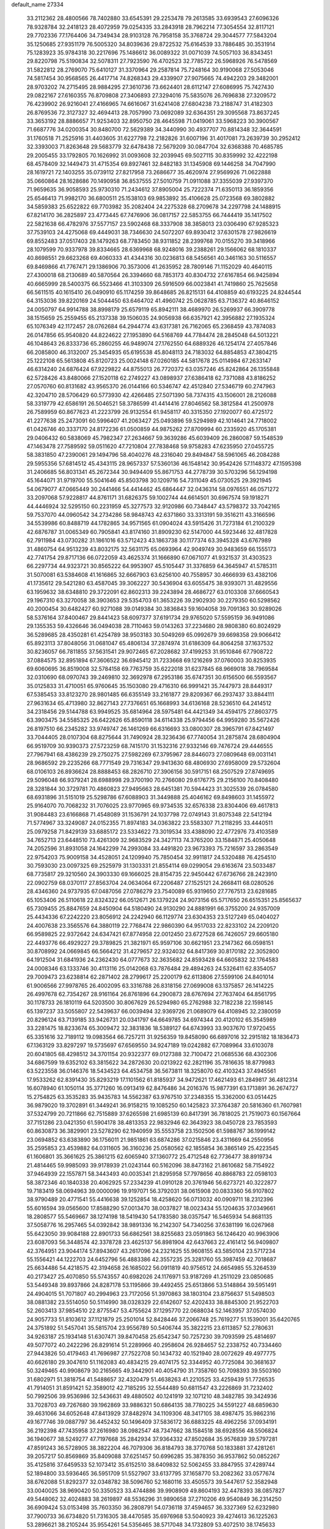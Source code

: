 default_name                                                                    
27334
  33.2112362  28.4800566  78.7402880  33.6545391  29.2253478  79.2613585
  33.6939543  27.6096326  78.9328784  32.2418123  28.4072959  79.0254335
  33.2843918  28.7962214  77.3054554  32.8117121  29.7702336  77.1764406
  34.7349434  28.9103128  76.7958158  35.3768724  29.3044577  77.5843204
  35.1250685  27.9351179  76.5005320  34.8039636  29.8722532  75.6164539
  33.7886485  30.3531914  75.1283923  35.9784318  30.2217696  75.1486612
  36.0089322  31.0071039  74.5057103  36.8343451  29.8220798  75.5190834
  32.5078311  27.7923590  76.4702523  32.7785722  26.5968926  76.5478569
  31.5822812  28.2769070  75.6410127  31.3370964  29.2587814  75.7248164
  30.9190068  27.5053046  74.5817454  30.9568565  26.4417714  74.8268343
  29.4339907  27.9075665  74.4942203  29.3482001  28.9703202  74.2715495
  28.9884295  27.3610736  73.6624401  28.6112147  27.6086995  75.7427430
  29.0822167  27.6160355  76.8709808  27.3406893  27.3294016  75.5835076
  26.7696838  27.3209572  76.4239902  26.9216041  27.4166965  74.6616067
  31.6241408  27.6804238  73.2188747  31.4182303  26.8769536  72.3127327
  32.4694413  28.7057990  73.0692089  32.6364351  29.3095568  73.8637245
  33.3653192  28.8886657  71.9253403  32.8950750  28.4645598  71.0419061
  33.5968223  30.3900567  71.6687776  34.0200354  30.8480700  72.5629389
  34.3440990  30.4937707  70.8814348  32.3644591  31.1760518  71.2525916
  31.4403605  31.6227798  72.2182826  31.6007196  31.4017081  73.2639739
  30.2952412  32.3393003  71.8263648  29.5683779  32.6478438  72.5679209
  30.0847704  32.6368388  70.4685785  29.2005455  33.1792805  70.1626992
  31.0093608  32.2039945  69.5027115  30.8359992  32.4222198  68.4578409
  32.1449473  31.4715354  69.8927461  32.8482183  31.1345908  69.1446258
  34.7047990  28.1619721  72.1403255  35.0739112  27.8217958  73.2686677
  35.4620974  27.9569926  71.0622888  35.0660864  28.1628686  70.1490958
  36.8537555  27.5010759  71.0911088  37.3355039  27.9397370  71.9659635
  36.9058593  25.9730310  71.2434612  37.8905004  25.7222374  71.6350113
  36.1859356  25.6546413  71.9982170  36.6800511  25.1538103  69.9853892
  35.4106628  25.0723568  69.3802882  34.5859383  25.6522822  69.7703982
  35.2082404  24.2275328  68.2709678  34.2297798  24.1488915  67.8214170
  36.2825897  23.4773445  67.7476906  36.0817157  22.5853755  66.7444419
  35.1417502  22.5821638  66.4782976  37.5577157  23.5902468  68.3337908
  38.3858013  23.0306490  67.9285323  37.7539103  24.4275068  69.4449031
  38.7346630  24.5072207  69.8930412  37.6301578  27.9826619  69.8552483
  37.0517403  28.1479263  68.7783450  38.9311852  28.2399768  70.0155270
  39.3418966  28.1079599  70.9337978  39.8334665  28.6369968  68.9248016
  39.2388261  29.1566062  68.1810337  40.8698551  29.6623268  69.4060333
  41.4344316  30.0236813  68.5456561  40.3461163  30.5116557  69.8469866
  41.7767471  29.1386906  70.3573006  41.2635952  28.7809146  71.1152029
  40.4640115  27.4300018  68.2130689  40.5870564  26.3394660  68.7853173
  40.8304732  27.6167854  66.9425894  40.6665999  28.5400375  66.5523466
  41.3103309  26.5916509  66.0023841  41.7419860  25.7625658  66.5611515
  40.1615410  26.0490910  65.1174259  39.8648685  26.8215131  64.4108859
  40.6193225  24.8244544  64.3153036  39.8220169  24.5044450  63.6464702
  41.4960742  25.0628785  63.7136372  40.8646152  24.0050797  64.9914788
  38.8998179  25.6579119  65.8942111  38.4689970  26.5269937  66.3909778
  38.1515659  25.2559455  65.2137338  39.1506035  24.9056938  66.6357921
  42.3956882  27.1935324  65.1076349  42.1172457  28.0762684  64.2944774
  43.6317381  26.7162065  65.2368459  43.7874083  26.0147856  65.9540820
  44.8224622  27.1953890  64.5168769  44.7784474  28.2845048  64.5013221
  46.1048643  26.8333736  65.2860255  46.9489074  27.1762550  64.6889326
  46.1254174  27.4057846  66.2085800  46.3132007  25.3454935  65.6195538
  45.8048113  24.7183032  64.8854853  47.3804215  25.1222108  65.5613808
  45.8120723  25.0024148  67.0260185  44.5817678  25.0114984  67.2633147
  46.6314240  24.6876424  67.9229822  44.8755013  26.7720372  63.0357246
  45.8242864  26.1355848  62.5728426  43.8480066  27.1520118  62.2749227
  43.0898937  27.6386418  62.7371088  43.8186252  27.0570760  60.8131682
  43.9565370  26.0144166  60.5346747  42.4512840  27.5346719  60.2747963
  42.3204710  28.5706429  60.5773930  42.4266485  27.5071390  58.7374315
  43.1506001  28.2126088  58.3319779  42.6586191  26.5046521  58.3786599
  41.4414416  27.8046562  58.3812584  41.2500978  26.7589959  60.8677623
  41.2223799  26.9132554  61.9458117  40.3315350  27.1920077  60.4725172
  41.2277638  25.2473091  60.5996407  41.2063427  25.0493896  59.5294989
  42.1014641  24.7718002  61.0426746  40.3337170  24.8172236  61.0500859
  44.9875262  27.8709994  60.2335920  45.1705381  29.0406432  60.5838069
  45.7982347  27.2634667  59.3639286  45.6039409  26.2860087  59.1548539
  47.1463478  27.7589592  59.0511620  47.7210804  27.7838468  59.9758283
  47.6235950  27.0455725  58.3831850  47.2390061  29.1494796  58.4040276
  48.2316040  29.8494847  58.5961065  46.2084288  29.5955356  57.6814512
  45.4343115  28.9657337  57.5360136  46.1548142  30.9542426  57.1148372
  47.1595398  31.2406685  56.8031341  45.2672344  30.9494409  55.8671753
  44.2778739  30.5703296  56.1294198  45.1644071  31.9719700  55.5041646
  45.8503798  30.1209716  54.7311049  45.0730525  29.3921945  54.0679077
  47.0665449  30.2441466  54.4414462  45.6864447  32.0436314  58.0976551
  46.0571272  33.2097068  57.9228817  44.8761171  31.6826375  59.1002744
  44.6614501  30.6967574  59.1918271  44.4446924  32.5295150  60.2231959
  45.3277573  32.9120986  60.7348447  43.5798372  33.7042165  59.7537070
  44.0960542  34.2734286  58.9848743  42.6371860  33.3313191  59.3516211
  43.3166596  34.5539986  60.8488719  44.1782865  34.9571565  61.0904024
  43.5915426  31.7273184  61.2100329  42.6876787  31.0065349  60.7905841
  43.8174160  31.8909230  62.5147000  44.5923446  32.4817828  62.7911984
  43.0730282  31.1861016  63.5712423  43.1863738  30.1177374  63.3945328
  43.6767989  31.4860754  64.9513239  43.8032175  32.5631175  65.0693964
  42.9049749  30.9483659  66.1555173  42.7741754  29.8717136  66.0722059
  43.4625374  31.1666890  67.0671077  41.9321537  31.4303523  66.2297734
  44.9323721  30.8565222  64.9953907  45.5105447  31.3376859  64.3645947
  41.5785311  31.5070081  63.5384608  41.1616865  32.6667903  63.6256100
  40.7558957  30.4666939  63.4382106  41.1735612  29.5421280  63.4587045
  39.3062227  30.5436904  63.6055475  38.9393071  31.4829556  63.1959632
  38.6348810  29.3722091  62.8602313  39.2243894  28.4686727  63.0103308
  37.6660543  29.1967310  63.3270058  38.3903653  29.5354703  61.3653226
  39.2902930  30.2279350  60.5298562  40.2000454  30.6482427  60.9271088
  39.0149384  30.3836843  59.1604058  39.7091363  30.9289026  58.5376164
  37.8400467  29.8441423  58.6097377  37.6191734  29.9765020  57.5595159
  36.9491086  29.1355353  59.4326646  36.0494038  28.7110463  59.0143263
  37.2234680  28.9808380  60.8024929  36.5289685  28.4350281  61.4254789
  38.9503183  30.5049269  65.0992679  39.6698358  29.9066412  65.8923113
  37.8048056  31.0681047  65.4806134  37.2874974  31.6186309  64.8064258
  37.1637532  30.8236057  66.7811855  37.5631541  29.9072465  67.2028682
  37.4199253  31.9510846  67.7908722  37.0884575  32.8951894  67.3606522
  36.6945412  31.7233668  69.1216269  37.0760003  30.8253935  69.6060695
  36.8519008  32.5784158  69.7763759  35.6222018  31.6237845  68.9669018
  38.7969584  32.0310690  68.0970743  39.2469810  32.3692978  67.2953186
  35.6747351  30.6156500  66.5593567  35.0125833  31.4710051  65.9760645
  35.1503080  29.4716310  66.9991421  35.7447973  28.8449317  67.5385453
  33.8123270  28.9801485  66.6355149  33.2161877  29.8209367  66.2937437
  33.8844111  27.9631634  65.4713980  32.8627143  27.7376651  65.1668993
  34.6136168  28.5236510  64.2414512  34.2318456  29.5144788  63.9949525
  35.6814964  28.5975481  64.4421349  34.4594175  27.8603775  63.3903475
  34.5585325  26.6422626  65.8590118  34.6114338  25.9794456  64.9959280
  35.5672426  26.8197510  66.2345282  33.9749747  26.1461269  66.6316693
  33.0800307  28.3965791  67.8421497  33.7044405  28.0107304  68.8275644
  31.7490924  28.3236436  67.7740054  31.2875874  28.6804904  66.9519709
  30.9390373  27.5723259  68.7415170  31.1532316  27.9332146  69.7476724
  29.4446555  27.7967941  68.4386239  29.2750275  27.5982269  67.3795967
  28.8446073  27.0809648  69.0031141  28.9686592  29.2235266  68.7771549
  29.7316347  29.9413630  68.4806930  27.6958009  29.5732604  68.0106103
  26.8936624  28.8888453  68.2826710  27.3906156  30.5917151  68.2507529
  27.8749695  29.5096048  66.9379241  28.6988998  29.3700190  70.2766080
  29.6176775  29.2156100  70.8408480  28.3281844  30.3729781  70.4860823
  27.9495663  28.6451381  70.5944423  31.3025539  26.0784580  68.6931896
  31.5151019  25.5298786  67.6088903  31.3449888  25.4046162  69.8498603
  31.1455972  25.9164070  70.7068232  31.7076025  23.9770965  69.9734535
  32.6576338  23.8304406  69.4617813  31.9084483  23.6166868  71.4548089
  31.1536791  24.1037798  72.0749143  31.8075348  22.5412194  71.5774967
  33.3249087  24.0152355  71.8974183  34.0363822  23.5583307  71.2118295
  33.4440511  25.0979258  71.8429139  33.6885172  23.5334622  73.3019534
  33.4388090  22.4772976  73.4103589  34.7652713  23.6448510  73.4261309
  32.9683529  24.3427113  74.3765200  33.1584871  25.4050648  74.2052596
  31.8931058  24.1642299  74.2993084  33.4491820  23.9673393  75.7216597
  33.2863549  22.9754203  75.9009158  34.4528051  24.1209940  75.7850454
  32.9911817  24.5320488  76.4254510  30.7593030  23.0097325  69.2525979
  31.1303331  21.8554114  69.0299054  29.6163674  23.5033487  68.7735817
  29.3210560  24.3903330  69.1666025  28.8154735  22.9450442  67.6736766
  28.2423910  22.0902759  68.0370117  27.8563704  24.0634064  67.2206487
  27.1525121  24.2668411  68.0280526  28.4346360  24.9737935  67.0487056
  27.0786279  23.7540089  65.9319650  27.7767513  23.6281685  65.1053406
  26.5110618  22.8324322  66.0512671  26.1379224  24.9073156  65.5717650
  26.6515351  25.8565637  65.7309455  25.8847659  24.8450904  64.5180490
  24.9130290  24.8881991  66.3755200  24.9357009  25.4434336  67.2242220
  23.8056912  24.2242940  66.1129774  23.6304353  23.5127249  65.0404027
  24.4007638  23.3565576  64.3880119  22.7768474  22.9860390  64.9517033
  22.8233102  24.2209120  66.9589825  22.9372642  24.6347421  67.8774958
  22.0012450  23.6727528  66.7426057  29.6605180  22.4493776  66.4929227
  29.3789825  21.3821971  65.9597106  30.6621951  23.2147362  66.0598151
  30.8708992  24.0669845  66.5664212  31.4279657  22.9324032  64.8417369
  30.8170182  22.3052800  64.1912504  31.6841936  24.2362430  64.0777673
  32.3635682  24.8593428  64.6605832  32.1764583  24.0008346  63.1333746
  30.4113116  25.0142068  63.7876484  29.4894263  24.5326411  62.8354057
  29.7009473  23.6238814  62.2871402  28.2799617  25.2200179  62.6113806
  27.5599106  24.8401014  61.9006566  27.9978765  26.4002095  63.3316788
  26.8318156  27.0699008  63.1375857  26.1414225  26.4997678  62.7354267
  28.9161164  26.8761896  64.2900873  28.6767694  27.7637404  64.8561795
  30.1178733  26.1810119  64.5203500  30.8067629  26.5294980  65.2762988
  32.7182238  22.1598145  65.1397237  33.5055807  22.5439637  66.0039494
  32.9369726  21.0689079  64.4108945  32.2380059  20.8296124  63.7139185
  33.9426731  20.0341797  64.6649785  34.6974344  20.4120102  65.3545989
  33.2281475  18.8233674  65.3009472  32.3831836  18.5389127  64.6743993
  33.9037670  17.9720455  65.3351616  32.7189112  19.0983564  66.7257211
  31.9256359  19.8458090  66.6897016  32.2915182  18.1836473  67.1363129
  33.8297297  19.5735697  67.6569550  34.9247189  19.0242882  67.7089964
  33.6103078  20.6041805  68.4298512  34.3701154  20.9322377  69.0127388
  32.7100472  21.0685536  68.4302306  34.6867599  19.6352102  63.3815622
  34.2872630  20.0213922  62.2821196  35.7816635  18.8779983  63.5223558
  36.0146376  18.5434523  64.4534758  36.5673811  18.3258070  62.4103243
  37.4945561  17.9533262  62.8391430  35.8293219  17.1101562  61.8185937
  34.9472621  17.4621493  61.2849817  36.4812314  16.6078940  61.1050114
  35.3771260  16.0913419  62.8476486  34.2016376  15.9877391  63.1713891
  36.2674727  15.2754825  63.3535283  35.9435783  14.5562387  63.9767510
  37.2348355  15.3362000  63.0514425  36.9879020  19.3702891  61.3449241
  36.9158215  19.1085250  60.1425823  37.3764387  20.5816360  61.7607981
  37.5324799  20.7211866  62.7515889  37.6265598  21.6985139  60.8417391
  36.7818025  21.7519073  60.1567664  37.7151286  23.0421350  61.5904178
  38.4813353  22.9832946  62.3643923  38.0450728  23.7853593  60.8630873
  36.3829901  23.5278290  62.1940959  35.5553758  23.1502506  61.5988767
  36.1999142  23.0694852  63.6383890  36.1756011  21.9851861  63.6874286
  37.0215846  23.4311669  64.2550956  35.2595853  23.4539882  64.0311605
  36.3160236  25.0580562  62.1855854  36.3865149  25.4223545  61.1606801
  35.3661625  25.3861215  62.6065940  37.1360772  25.4712548  62.7736477
  38.8919734  21.4814465  59.9985093  39.9178939  21.0243144  60.5162096
  38.8473162  21.8610682  58.7154922  37.9464939  22.1557871  58.3443493
  40.0035341  21.8295958  57.7978656  40.8868783  22.0598103  58.3872346
  40.1840338  20.4062925  57.2334239  41.0910128  20.3761946  56.6273721
  40.3222877  19.7183419  58.0694963  39.0000096  19.9197071  56.3792031
  38.0615908  20.0833360  56.9107802  38.9790489  20.4771541  55.4416638
  39.1252854  18.4258620  56.0713032  40.0909711  18.2312396  55.6016594
  39.0565600  17.8588290  57.0013470  38.0037827  18.0023434  55.1204635
  37.0349661  18.2808577  55.5469667  38.1274198  18.5419430  54.1783580
  38.0357547  16.5465934  54.8681135  37.5058776  16.2957465  54.0392842
  38.9891336  16.2142307  54.7340256  37.6381199  16.0267968  55.6423050
  39.9084188  22.8901733  56.6862561  38.8255683  23.0591863  56.1246420
  40.9963906  23.6087093  56.3448574  42.3378728  23.4625137  56.8981904
  42.6437663  22.4161412  56.9409807  42.3764951  23.9044174  57.8943607
  43.2617096  24.2321625  55.9608155  43.5850104  23.5717234  55.1556421
  44.1222703  24.6452796  56.4883386  42.3557235  25.3281760  55.3987459
  42.7018687  25.6634486  54.4218575  42.3194658  26.1685022  56.0911819
  40.9756512  24.6654985  55.3264539  40.2173427  25.4070850  55.5743557
  40.6982026  24.1176971  53.9187269  41.2511029  23.0850685  53.5449348
  39.8937866  24.8287178  53.1195866  39.4492455  25.6513866  53.5148864
  39.5951491  24.4904015  51.7071807  40.2994963  23.7172056  51.3970863
  38.1803104  23.8756637  51.5498503  38.0881382  23.5514050  50.5114990
  38.0328329  22.6142607  52.4202433  38.8845300  21.9522703  52.2603413
  37.9854510  22.8775547  53.4755624  37.1295770  22.0688034  52.1463957
  37.0574030  24.9057733  51.8103612  37.1121879  25.2501014  52.8428446
  37.2066748  25.7619277  51.1539001  35.6420765  24.3751892  51.5457041
  35.5815704  23.9556789  50.5406744  35.3822215  23.6113857  52.2780631
  34.9263187  25.1934148  51.6307471  39.8470458  25.6542347  50.7257230
  39.7093599  25.4814697  49.5077072  40.2422296  26.8291614  51.2289966
  40.2958604  26.9284657  52.2338752  40.7334460  27.9443826  50.4179463
  41.7696987  27.7522708  50.1434732  40.1521940  28.0072629  49.4977775
  40.6626180  29.3047610  51.1162083  40.4834215  29.4074175  52.3344952
  40.7725084  30.3681637  50.3249465  40.9908679  30.2165665  49.3442901
  40.4054790  31.7358760  50.7098393  39.5503160  31.6802971  51.3818754
  41.5488657  32.4320479  51.4638263  41.2210525  33.4259439  51.7726535
  41.7914051  31.8591421  52.3589012  42.7185295  32.5544489  50.6811547
  43.2226869  31.7232402  50.7992506  39.9536986  32.5436631  49.4880502
  40.1241919  32.1071210  48.3482785  39.3424936  33.7028703  49.7267680
  39.1962869  33.9886321  50.6864135  38.7780225  34.5591227  48.6859630
  39.4631066  34.6052648  47.8413929  37.8482974  34.1109306  48.3417105
  38.4987475  35.9862316  49.1677746  39.0887797  36.4452432  50.1496409
  37.5836172  36.6883225  48.4962256  37.0934191  36.2192398  47.7435958
  37.2616980  38.0982547  48.7347662  38.1584518  38.6928556  48.5506824
  36.1940677  38.5249277  47.7197668  35.2842934  37.9364332  47.8502684
  35.9576839  39.5797281  47.8591243  36.5728905  38.3822204  46.7079306
  36.8184793  38.3770768  50.1833881  37.4281261  39.2057217  50.8569869
  35.8409088  37.6251457  50.6996285  35.3878350  36.9537862  50.0852267
  35.4125816  37.6459533  52.1073412  35.6152510  38.6409832  52.5062455
  33.8847955  37.4289744  52.1894800  33.5936465  36.5951709  51.5527907
  33.6137795  37.1658770  53.2082362  33.0577674  38.6762088  51.8292377
  32.0348782  38.5096760  52.1680116  33.4505573  39.5447617  52.3582948
  33.0040025  38.9690420  50.3350523  33.4744886  39.9908909  49.8604193
  32.4478393  38.0857827  49.5448062  32.4024883  38.2619897  48.5536296
  31.9890658  37.2710206  49.9540849  36.2314250  36.6909424  53.0153498
  35.7603350  36.2808791  54.0736118  37.4594657  36.3327369  52.6232980
  37.7900733  36.6734820  51.7316305  38.4470585  35.6976968  53.5040923
  39.4274613  36.1225263  53.2896621  38.2105244  35.9554261  54.5356465
  38.5717048  34.1732809  53.4072510  38.1745633  33.5451397  52.4197930
  39.2237503  33.5851510  54.4121818  39.5020718  34.1760704  55.1909330
  39.5642187  32.1548807  54.5124834  40.0042529  31.8271021  53.5767892
  40.6147851  31.9607399  55.6313378  40.2070103  32.4064277  56.5414250
  40.9247048  30.4785932  55.9271641  40.0438914  29.9675854  56.3142132
  41.2626962  29.9742480  55.0226951  41.7034715  30.3987343  56.6856569
  41.9360906  32.6811863  55.2710413  42.5739557  32.0214670  54.6813012
  41.7476955  33.5723646  54.6730654  42.6871961  33.1393028  56.5210269
  42.0952389  33.8781448  57.0599688  42.8865311  32.2929565  57.1747455
  43.6294431  33.5939726  56.2233102  38.3141159  31.2996933  54.7436077
  37.3844847  31.7292540  55.4212996  38.2959619  30.0687917  54.2251440
  39.0952492  29.7522153  53.6842112  37.1907181  29.1177687  54.4182758
  36.6266297  29.4496559  55.2841133  36.2066465  29.1426560  53.2313857
  35.7439180  30.1294191  53.2010612  36.9029819  28.9164939  51.8884020
  37.4226240  27.9605893  51.8814744  36.1534325  28.9281925  51.1032458
  37.6163834  29.7164244  51.6968027  35.0824162  28.1062885  53.3673049
  35.4737219  27.0916597  53.3073513  34.5631062  28.2374165  54.3120866
  34.3578513  28.2377382  52.5709114  37.6799305  27.7092380  54.7519625
  38.6353694  27.2020488  54.1591897  36.9796300  27.0730840  55.6908408
  36.1984499  27.5693791  56.1078857  37.1422432  25.6713985  56.0682444
  37.9889047  25.2500185  55.5310612  37.4167414  25.5754770  57.5762319
  36.5802280  25.9977608  58.1357190  37.5195400  24.5254021  57.8546897
  38.9459680  26.4458612  58.0031833  38.4275650  27.6786540  58.0895806
  35.9057571  24.8368745  55.7107300  34.7919595  25.3578937  55.7016639
  36.0908623  23.5341067  55.5058402  37.0442119  23.1910832  55.5575397
  35.0485209  22.5425998  55.7625421  34.0825202  22.9304050  55.4347312
  35.3562867  21.2764206  54.9553254  36.3251647  20.8714617  55.2468812
  34.5880521  20.5261685  55.1443094  35.3661922  21.5067690  53.8898996
  34.9685976  22.2540283  57.2765251  35.9745841  22.3761634  57.9855482
  33.7829673  21.8886391  57.7638815  32.9893284  21.8630550  57.1306024
  33.5101100  21.5221941  59.1528794  34.3804698  21.0134896  59.5708268
  33.2564515  22.8032030  59.9584246  34.0939908  23.4902346  59.8392024
  32.3482618  23.2854052  59.5999571  33.1404376  22.5568081  61.0145291
  32.3010523  20.5717935  59.2521866  31.4256923  20.5639983  58.3868583
  32.2030437  19.8197527  60.3454306  32.9639151  19.8616875  61.0160601
  31.0167360  19.0511618  60.7294203  30.3516888  18.9360335  59.8762432
  31.4763575  17.6469512  61.1478756  31.9161129  17.1576667  60.2777976
  32.2665286  17.7475035  61.8941346  30.3936515  16.7422309  61.7064009
  29.4275142  16.1716745  60.8531763  29.4527049  16.3827266  59.7919668
  28.4335770  15.3232069  61.3822970  27.6889337  14.8839464  60.7337496
  28.4074216  15.0462491  62.7672497  27.4473350  14.2378398  63.2869313
  27.5998393  14.0850480  64.2381780  29.3901780  15.5959303  63.6146076
  29.3851629  15.3682056  64.6705829  30.3779218  16.4437974  63.0823783
  31.1338990  16.8610637  63.7326551  30.2451924  19.7934452  61.8330893
  30.8011109  20.0728125  62.8933680  28.9758431  20.1419166  61.6063633
  28.5396064  19.8712377  60.7308126  28.0821021  20.6208386  62.6686415
  28.6401840  21.2633879  63.3512749  26.9520093  21.4759811  62.0568489
  27.4040597  22.3103624  61.5176557  26.3997988  20.8746845  61.3336859
  25.9482108  22.0312812  63.0787028  25.6290954  21.3528332  64.0768375
  25.4299311  23.1525407  62.8746818  27.5783806  19.4062756  63.4641758
  26.7718902  18.6227799  62.9655676  28.0615634  19.2431096  64.6966069
  28.7077816  19.9463175  65.0407615  27.7651438  18.1288685  65.5983876
  27.6828366  17.2272888  64.9916112  28.9655565  17.9550755  66.5407401
  29.0403013  18.8122308  67.2121088  28.8473647  17.0441798  67.1278050
  29.8837778  17.8748296  65.9578886  26.4226903  18.2618761  66.3551248
  26.2107882  17.5864793  67.3711851  25.5205040  19.1355091  65.8907547
  25.7983387  19.7413146  65.1198774  24.1879848  19.3570770  66.4711396
  23.9928159  18.5754096  67.2022974  24.1249597  20.7062526  67.2166552
  24.1352379  21.4950219  66.4749105  22.8004024  20.7744282  67.9902557
  22.6518439  21.7669775  68.4125538  21.9542208  20.5581059  67.3421932
  22.8159281  20.0403275  68.7913300  25.3339137  20.9313799  68.1535342
  25.4355291  20.0786955  68.8178608  26.2412553  20.9938726  67.5541310
  25.2616736  22.2019388  69.0061549  26.2050730  22.3362749  69.5324849
  25.0873591  23.0671786  68.3739372  24.4608069  22.1253392  69.7399154
  23.0887266  19.2269556  65.4059815  22.1410617  18.4641328  65.6108961
  23.2530238  19.8554318  64.2339940  24.0545021  20.4786704  64.1440698
  22.5232265  19.4768955  63.0105075  21.4532327  19.4578208  63.2191002
  22.8060824  20.4817824  61.8763877  23.8867746  20.5544388  61.7548874
  22.3955937  20.0684939  60.9555547  22.2329831  21.8997766  62.0283631
  22.5458544  22.3244760  62.9778038  22.7482550  22.7764455  60.8873517
  22.3882403  23.7963545  61.0202931  23.8372517  22.7921717  60.8908882
  22.3973768  22.3801798  59.9353285  20.7083385  21.9252338  61.9387903
  20.2826922  21.3440005  62.7476714  20.3505497  22.9510281  62.0241963
  20.3763224  21.5072628  60.9882518  22.9290254  18.0708028  62.5260266
  22.1476517  17.4056949  61.8428025  24.1397255  17.6318068  62.8866025
  24.7305464  18.2916354  63.3781325  24.7891013  16.3636915  62.5259143
  25.7995095  16.4013871  62.9321469  24.1189890  15.1745980  63.2371944
  23.0631330  15.1301992  62.9694571  24.5953554  14.2465639  62.9192338
  24.2571726  15.3017220  64.7653736  25.3105552  15.2193231  65.0416097
  23.8976498  16.2763307  65.0984636  23.4520151  14.2166846  65.4731620
  23.8738230  13.0374618  65.4788712  22.3323723  14.4962629  65.9634364
  25.0055710  16.2283760  61.0089575  24.5962327  15.2468084  60.3838222
  25.6156313  17.2576433  60.4037623  25.9723603  17.9948405  61.0082451
  25.8366257  17.4006399  58.9487286  26.0812319  16.4166259  58.5426266
  24.5337272  17.8745135  58.2648106  24.6655663  17.8667926  57.1813216
  23.7555922  17.1462655  58.4958941  24.0231870  19.2562571  58.7187959
  22.9376753  19.2143154  58.8191944  24.4366050  19.4916181  59.6978025
  24.3807719  20.3990143  57.7617670  24.3143708  21.3373524  58.3146077
  25.4104253  20.2757172  57.4319527  23.4526172  20.4691100  56.6148461
  22.4862193  20.2033803  56.7843338  23.7111767  20.9065918  55.3966014
  24.9054477  21.2209105  55.0052984  25.6947905  21.0318663  55.6059287
  25.0762298  21.4220133  54.0224826  22.7714208  21.0586602  54.5172226
  21.7997297  20.8643093  54.7342236  23.0292611  21.3671073  53.5841382
  27.0225001  18.3205778  58.6340554  27.3369149  19.2231149  59.4064943
  27.6811450  18.1125230  57.4974670  27.3522692  17.3766577  56.8805597
  28.8356904  18.9068136  57.0613221  29.4788955  19.0777660  57.9238313
  29.6454896  18.1133776  56.0291067  29.0268386  17.8750254  55.1638810
  30.4896192  18.7154650  55.6942745  30.2004396  16.8443098  56.6334616
  31.1879511  16.8671167  57.3543423  29.5696813  15.7184220  56.4090097
  29.9550227  14.8607601  56.7754563  28.7097018  15.7236173  55.8684730
  28.4382268  20.2857037  56.5175452  27.3737802  20.4376232  55.9166698
  29.3074474  21.2788519  56.6871408  30.1799623  21.0614351  57.1648969
  29.1198750  22.6906604  56.3144675  28.4505434  22.7542937  55.4558506
  28.4972387  23.5066524  57.4732101  28.4291703  24.5449106  57.1493960
  27.0739272  23.0499219  57.8131054  26.6321587  23.7439540  58.5281653
  26.4672516  23.0403018  56.9080908  27.0894374  22.0545328  58.2570479
  29.3305972  23.4731050  58.7639151  30.3161466  23.8963374  58.5786549
  28.8411041  24.0622245  59.5384131  29.4398508  22.4491635  59.1222282
  30.4570927  23.3165805  55.9021814  31.5247340  22.8394205  56.2846145
  30.4109016  24.4035176  55.1370342  29.4997482  24.7569648  54.8615185
  31.5478650  25.2946694  54.9294043  32.4737862  24.7583236  55.1325977
  31.5709684  25.7346913  53.4644996  31.6661255  24.8658935  52.8144402
  30.6432683  26.2503317  53.2240909  32.4143812  26.4032071  53.2905713
  31.4552476  26.4901993  55.8929238  30.3594758  26.9839952  56.1580946
  32.5908464  26.9762858  56.4002024  33.4541858  26.5046880  56.1475511
  32.6752224  28.1197360  57.3229752  31.7056348  28.6107929  57.3602899
  33.0102490  27.6712255  58.7688430  34.0136218  27.2415128  58.7788715
  33.0041254  28.9028199  59.7009268  32.0031278  29.3344764  59.7436119
  33.3178366  28.6215386  60.7055405  33.7006802  29.6624681  59.3473619
  32.0270413  26.5806174  59.2563796  31.0070073  26.9236949  59.0974508
  32.1736339  25.6840797  58.6533767  32.1789292  26.1654705  60.7255208
  31.8641059  26.9729694  61.3867172  31.5443976  25.3006201  60.9164721
  33.2155933  25.8988090  60.9334175  33.6951630  29.1292187  56.7886379
  34.8941939  28.8442338  56.7877598  33.2326974  30.3004948  56.3350216
  32.2296547  30.4584560  56.4065210  34.0744984  31.4189132  55.8702281
  35.0416523  31.0270155  55.5621359  33.4175357  32.0855361  54.6470281
  33.1517222  31.3131017  53.9230014  32.5049804  32.5936367  54.9629028
  34.3593644  33.0970133  53.9683025  34.7688800  33.7740523  54.7172120
  35.1914160  32.5586784  53.5123616  33.6738980  33.9598959  52.8998595
  32.9074455  34.5787613  53.3695693  34.4325503  34.6109583  52.4709385
  33.0507395  33.1385516  51.7710847  33.8089287  32.4572383  51.3783033
  32.2341246  32.5346857  52.1707733  32.5520608  33.9932501  50.6714549
  31.9224669  34.7302749  50.9886148  33.3066604  34.4494651  50.1660947
  32.0216702  33.4474255  49.9917068  34.3100441  32.4294180  56.9995603
  33.3425104  32.8660923  57.6180443  35.5633134  32.8256041  57.2426345
  36.2892147  32.4393775  56.6479378  35.9661488  33.8618839  58.2078529
  35.1441813  34.0483047  58.9020104  37.1645000  33.3597389  59.0337493
  36.8821318  32.4442479  59.5547877  37.9927867  33.1349455  58.3587550
  37.6235537  34.4018936  60.0688951  37.8181313  35.3515368  59.5708834
  36.8343458  34.5584453  60.8048874  38.9180818  33.9821832  60.7713681
  38.7564480  33.0916682  61.3768402  39.6759081  33.7646041  60.0171178
  39.3842014  35.1455005  61.6522678  39.2762026  36.0741895  61.0840555
  38.7492608  35.2096493  62.5387258  40.8016891  35.0012675  62.0372552
  41.1009425  35.7845485  62.6115320  40.9753049  34.1593438  62.5766196
  41.4031185  34.9956934  61.2145682  36.2942164  35.1849494  57.5052020
  37.3238930  35.3057614  56.8382855  35.4725861  36.1974588  57.7532460
  34.6738624  36.0031985  58.3467283  35.7789543  37.6053585  57.5059832
  36.4024862  37.7012525  56.6139526  34.4805314  38.4058674  57.2997091
  33.8537006  38.2698558  58.1768311  34.7616760  39.4585745  57.2582053
  33.6491239  38.1030959  56.0382500  34.2780054  38.2372239  55.1604079
  33.0040347  36.7138605  56.0080448  32.2982756  36.6504981  55.1822793
  33.7667701  35.9558602  55.8422682  32.4899936  36.5166750  56.9483302
  32.5047769  39.1157699  55.9622232  31.9406044  38.9668447  55.0410999
  31.8376406  38.9946129  56.8158958  32.9156550  40.1225711  55.9608718
  36.5363308  38.1780384  58.7160467  36.2570036  37.8030280  59.8577638
  37.4268184  39.1447653  58.4911418  37.5755900  39.4463856  57.5301282
  38.1278619  39.8674483  59.5619225  37.5183519  39.8318704  60.4653290
  39.4608651  39.1935078  59.8904879  39.2977635  38.1323586  60.0861563
  40.1427607  39.2982083  59.0455196  40.0147438  39.7999542  61.0452594
  39.4838649  39.4292502  61.8003376  38.3335254  41.3370433  59.1967886
  38.8608183  41.6565704  58.1315152  37.8642041  42.2424347  60.0614012
  37.4350726  41.8797372  60.9090470  37.8212063  43.7030193  59.8558983
  37.1852537  44.1139909  60.6374462  39.2343325  44.2929405  60.0742600
  39.9135987  43.9129288  59.3094130  39.1758004  45.3772783  59.9719636
  39.8007528  43.9553767  61.4700057  39.1117620  44.3298233  62.2256559
  39.8629396  42.8738141  61.5894733  41.2104736  44.5177486  61.7282832
  41.5023087  44.2960558  62.7559701  41.9087147  43.9937548  61.0723937
  41.3298858  45.9684227  61.4752433  41.9588765  46.2292007  60.7218394
  40.6621571  46.9491241  62.0530355  39.8671401  46.7585086  63.0574363
  39.8946993  45.8675003  63.5362980  39.3762944  47.5342359  63.4836362
  40.7614957  48.1662271  61.6277196  41.4786745  48.4136942  60.9557614
  40.1816439  48.8759401  62.0574331  37.1453291  44.1445979  58.5304377
  37.6435430  45.0663396  57.8764821  36.0232112  43.5291829  58.0835547
  35.1886948  42.5682088  58.8007416  35.0012358  42.8835012  59.8281705
  35.6622222  41.5866321  58.7887912  33.8803964  42.4816230  58.0191351
  33.2046461  43.2779601  58.3341775  33.4054671  41.5065692  58.1321926
  34.3497743  42.7273263  56.5852858  33.5375298  43.0781639  55.9480354
  34.7815309  41.8113595  56.1779983  35.4533028  43.7774319  56.7485708
  36.2163091  43.6099960  55.9899861  34.8870093  45.1964135  56.5600956
  34.8682758  45.7206599  55.4524667  34.4621677  45.8401158  57.6486779
  34.5369366  45.3597734  58.5315013  33.9379900  47.2122908  57.6898108
  33.1074881  47.3006219  56.9906198  33.4060987  47.4663096  59.1118134
  33.2686704  48.5383505  59.2594676  32.4226835  47.0059005  59.1954945
  34.2866656  46.9224928  60.2260948  35.4201548  47.6410942  60.6504689
  35.6502132  48.6083563  60.2215135  36.2576797  47.1075202  61.6445190
  37.1218919  47.6668669  61.9750934  35.9627648  45.8613955  62.2228345
  36.6012069  45.4665983  62.9987841  34.8332866  45.1382726  61.8019313
  34.5995806  44.1854303  62.2602485  33.9951224  45.6699388  60.8056898
  33.1192447  45.1180277  60.4949605  34.9636653  48.2983035  57.3088906
  34.5838816  49.4390319  57.0628989  36.2583135  47.9685823  57.2875942
  36.5009789  47.0041342  57.4658685  37.3564925  48.9401718  57.2756405
  37.0792447  49.7365394  57.9667958  38.5933456  48.2107700  57.8346605
  38.2924378  47.6301157  58.7090944  38.9607667  47.5126459  57.0832627
  39.7511207  49.1161735  58.2704275  40.5234766  48.4882498  58.7076580
  40.1858265  49.6087544  57.4021087  39.3480514  50.1590879  59.3078462
  38.4152573  49.9995405  60.0798002  40.0495627  51.2622005  59.3810692
  39.7566198  51.9727175  60.0361559  40.7918453  51.4331652  58.7195969
  37.6225863  49.6262939  55.9158409  38.4437370  50.5401332  55.8331713
  36.9392388  49.2161579  54.8465242  36.2295859  48.5099442  54.9884691
  37.0601628  49.7614863  53.4896254  37.5017420  50.7592543  53.5290196
  38.0131603  48.8432730  52.6932069  39.0236147  48.9877563  53.0762245
  37.7556994  47.8043598  52.8752868  38.0261906  49.0463964  51.1840511
  37.0006966  49.1727493  50.5307819  39.1878154  49.0430186  50.5788913
  39.1990125  49.1270071  49.5742105  40.0335825  48.8193260  51.0904328
  35.6491421  49.9115857  52.8951762  34.8150981  49.0228864  53.0535899
  35.3667411  51.0335652  52.2293406  36.1217090  51.6822567  52.0262597
  34.0053545  51.4186647  51.8363438  33.3679312  51.3754094  52.7214124
  34.0351532  52.8695561  51.3309163  34.8572983  52.9776409  50.6274152
  33.1152452  53.0985041  50.7925817  34.2194963  53.8849876  52.4729507
  34.9861743  53.5425774  53.1676946  34.5620802  54.8272920  52.0539155
  32.9341518  54.1736577  53.2395062  31.8553118  53.6742894  52.9414624
  32.9878124  55.0141574  54.2395069  32.1076327  55.2074404  54.7087615
  33.8553498  55.4899514  54.4639036  33.3587329  50.4857502  50.7970229
  32.1578331  50.2154582  50.9021484  34.1255879  49.9563546  49.8360266
  35.1218694  50.1413261  49.8507492  33.6141742  48.9544397  48.8789822
  32.5901257  49.2119888  48.6063212  34.4331044  48.9033643  47.5779143
  34.0102305  48.1233365  46.9431713  34.3997922  50.2141372  46.7984712
  34.7673848  51.0379953  47.4079607  35.0094097  50.1184984  45.8997891
  33.3756621  50.4290562  46.5007504  35.7837474  48.5807568  47.8207127
  36.2931542  49.4177149  47.8133232  33.5784942  47.5632868  49.5105811
  32.6158904  46.8189089  49.3225299  34.5860598  47.2197571  50.3201409
  35.3507576  47.8792929  50.4261230  34.6736532  45.9241588  51.0023158
  34.6220674  45.1297854  50.2569284  36.0159160  45.8323873  51.7268603
  36.8150473  46.1704711  51.0676357  35.9888824  46.4948962  52.5912927
  36.3477328  44.4432939  52.2004853  36.3373866  43.2860824  51.4130465
  36.8597648  42.3190676  52.1892643  37.0312842  41.2980443  51.8782074
  37.1896389  42.8085220  53.3941245  37.6775168  42.2956261  54.1252414
  36.8788968  44.1472695  53.4164056  37.0679976  44.8537642  54.2122482
  33.5253613  45.6990261  51.9872331  32.9102402  44.6350315  51.9782055
  33.1775551  46.7237650  52.7690551  33.7551430  47.5576379  52.7518788
  32.0617462  46.6971992  53.7053659  32.2270232  45.8892750  54.4195882
  32.0398421  48.0277281  54.4660670  33.0170812  48.2212895  54.9078264
  31.7897486  48.8497872  53.7932860  31.2988543  47.9756192  55.2611071
  30.7341064  46.4289817  52.9803050  29.9796033  45.5474866  53.3928952
  30.4937307  47.1052269  51.8449719  31.1661990  47.8068869  51.5617656
  29.3244278  46.8636167  50.9861232  28.4265763  46.9400308  51.6031937
  29.2399423  47.9228749  49.8725537  30.2318331  48.1428867  49.4743737
  28.6246855  47.5299649  49.0643541  28.5800960  49.2053451  50.3933714
  27.5970142  48.9506604  50.7927453  29.1895624  49.6204486  51.1963661
  28.3980333  50.2634321  49.2986479  29.3741722  50.6193598  48.9650276
  27.8620250  49.8318746  48.4536972  27.5835478  51.4201879  49.8833355
  26.6284861  51.0335110  50.2423860  28.1210228  51.8219829  50.7421314
  27.3394211  52.5007351  48.9045896  26.7523259  52.1877286  48.1336337
  26.8529153  53.2797164  49.3426534  28.2076553  52.8752541  48.5322784
  29.2979933  45.4502535  50.4020432  28.2397721  44.8255751  50.4403065
  30.4223066  44.9164732  49.9104972  31.2471569  45.5100286  49.8895038
  30.5215219  43.5401034  49.3719803  29.7406358  43.3843482  48.6245495
  31.8893917  43.3478442  48.6938817  32.6815367  43.6584088  49.3773393
  32.0316317  42.2908137  48.4600276  31.9856742  44.1509643  47.3885552
  31.3046229  43.7230935  46.6560713  31.6952202  45.1864071  47.5612391
  33.4037346  44.1294397  46.8179518  34.0861233  44.5571635  47.5559676
  33.6978241  43.0966111  46.6263160  33.4754181  44.9100422  45.5704196
  32.6095641  45.3168349  45.2337500  34.5760504  45.2130383  44.9091284
  35.7411924  44.7624896  45.2495595  35.8404671  44.1024962  46.0132793
  36.5558128  45.0739853  44.7427886  34.5574141  45.9830797  43.8667071
  33.6795797  46.3523222  43.5142392  35.4370934  46.2306807  43.4370987
  30.2865709  42.4761744  50.4492488  29.4681857  41.5787333  50.2594866
  30.9351048  42.6128180  51.6044303  31.6012287  43.3734853  51.6887972
  30.7643751  41.7227627  52.7508813  30.9784812  40.6992159  52.4416396
  31.7772997  42.1397214  53.8223664  31.6264049  41.5373913  54.7156105
  32.7929778  41.9939535  53.4509173  31.6401969  43.1911128  54.0812972
  29.3290112  41.7476016  53.3044774  28.7326116  40.6962039  53.5384423
  28.7497966  42.9392179  53.4741243  29.2928545  43.7805115  53.3017605
  27.3679185  43.0974488  53.9228281  27.2285379  42.5177530  54.8343701
  27.1193829  44.5664846  54.2650403  27.8290876  44.8697201  55.0361364
  27.3053752  45.1769510  53.3796103  25.7173836  44.8408005  54.7617123
  25.3881222  44.6281308  56.1148055  26.1401854  44.2821413  56.8077970
  24.0745327  44.8601673  56.5644913  23.8188494  44.7066118  57.6011123
  23.0890134  45.2993976  55.6547952  21.8192837  45.5195096  56.0822652
  21.3299838  46.0558056  55.4266098  23.4232790  45.5123071  54.3015298
  22.6707470  45.8409781  53.6006157  24.7363662  45.2849995  53.8577682
  24.9855278  45.4434639  52.8172113  26.3581355  42.5682803  52.8947332
  25.4200943  41.8729011  53.2729395  26.5792533  42.7972620  51.5928864
  27.3592476  43.3913523  51.3327494  25.7542646  42.2229551  50.5176231
  24.7187162  42.5338685  50.6710154  26.2235935  42.7730987  49.1621394
  26.0812119  43.8530153  49.1663434  27.2835633  42.5615530  49.0170253
  25.4313342  42.1821394  47.9898031  25.7829279  41.1727955  47.7786948
  24.3773201  42.1343447  48.2601690  25.5509683  43.0435814  46.7331003
  24.8884162  42.6266639  45.9749453  25.1949143  44.0410873  46.9745317
  26.9246574  43.0945745  46.2012100  27.3071873  42.2238589  45.8388082
  27.6576758  44.1646378  45.9578165  27.2604216  45.3656940  46.2261574
  26.3449361  45.5387345  46.6339933  27.8757249  46.1506709  46.0800383
  28.8345271  44.0460083  45.4263529  29.2165445  43.1072572  45.3617276
  29.4243889  44.8530146  45.2470775  25.7542221  40.6959209  50.5516799
  24.6993987  40.0900039  50.3836335  26.8949286  40.0675859  50.8329160
  27.7439766  40.6154969  50.9140225  26.9603268  38.6140553  51.0099247
  26.4866586  38.1663508  50.1416355  28.4270353  38.1593357  51.0388992
  28.9447762  38.6494470  50.2154858  28.9051196  38.4742794  51.9666987
  28.5769474  36.6401823  50.8751016  28.5190570  36.1579348  51.8534255
  27.7619031  36.2536858  50.2600292  29.9015008  36.3098643  50.1840978
  30.9235828  36.1245330  50.8806011  29.9444880  36.2882673  48.9305847
  26.1662573  38.1338277  52.2381417  25.3600659  37.2089332  52.1223213
  26.3169309  38.8171914  53.3811049  26.9986021  39.5696983  53.3914305
  25.5429994  38.5734706  54.6094490  25.6697589  37.5311541  54.9021049
  26.0752924  39.4919389  55.7293136  26.1382149  40.5069183  55.3409251
  25.3565529  39.5093604  56.5503760  27.4480817  39.0833215  56.2911172
  28.1252336  38.8178098  55.4802935  28.0658267  40.2360499  57.0856844
  29.0279253  39.9270535  57.4931931  28.2281886  41.0856502  56.4236483
  27.4009579  40.5285736  57.8986332  27.3042218  37.8939868  57.2395535
  26.9181286  37.0305314  56.6999504  28.2767915  37.6377110  57.6560078
  26.6194109  38.1477001  58.0481693  24.0290331  38.7977799  54.4360648
  23.2348775  38.1476919  55.1194074  23.6186560  39.7099171  53.5493974
  24.3322851  40.2882096  53.1160908  22.2117889  39.9836883  53.2223017
  21.6352371  39.9105329  54.1375637  22.0283867  41.4243450  52.6962781
  22.7959848  41.6411048  51.9530629  20.6564589  41.6879309  52.0584502
  20.5155495  41.0681637  51.1749832  19.8709271  41.4777706  52.7825674
  20.5863998  42.7324390  51.7520586  22.1499411  42.4149493  53.8587086
  21.3924528  42.2120747  54.6147506  23.1349333  42.3436410  54.3180272
  22.0160131  43.4266232  53.4816446  21.6400523  38.9385563  52.2649098
  20.6450674  38.2864388  52.5873773  22.2428881  38.7643593  51.0869662
  23.0971345  39.2819179  50.8950757  21.6620423  37.9485115  50.0173536
  20.6057749  38.2020721  49.9249807  22.3559315  38.2672949  48.6818889
  23.4172002  38.0591003  48.8026717  21.9625070  37.5918149  47.9204996
  22.1969535  39.7173845  48.1792574  22.6256215  40.4096691  48.9006935
  22.9324117  39.8866143  46.8481106  23.9899592  39.6591402  46.9822384
  22.5153117  39.2165269  46.0982339  22.8399014  40.9160272  46.5026351
  20.7366521  40.1141631  47.9576398  20.6958362  41.1184881  47.5369502
  20.2587806  39.4150155  47.2724270  20.1984126  40.1188136  48.9034907
  21.7024403  36.4459946  50.3270269  20.7280822  35.7521645  50.0336070
  22.7590812  35.9413591  50.9791421  23.5283508  36.5572128  51.2275444
  22.8769461  34.5095356  51.2969842  22.7464432  33.9554350  50.3661653
  24.2920872  34.2142695  51.8264109  25.0186349  34.6845401  51.1647361
  24.4057384  34.6448674  52.8225403  24.5987944  32.7108138  51.8891168
  23.8942187  32.2391076  52.5678735  24.4459337  32.2725609  50.9035577
  26.2681282  32.2790045  52.4560754  27.2622593  32.7823347  51.0243622
  27.1964307  33.8613554  50.8901502  28.3044920  32.5093293  51.1890191
  26.8995215  32.2756089  50.1297669  21.7812953  34.0202326  52.2647202
  21.3717357  32.8615983  52.1912525  21.2509093  34.8979893  53.1305706
  21.6274163  35.8377662  53.1355350  20.1052600  34.6046613  54.0134198
  20.2659136  33.6321246  54.4828415  20.0639208  35.6729674  55.1267136
  20.9655066  35.5805277  55.7334489  20.0575256  36.6691994  54.6832913
  18.8305966  35.5380940  56.0328747  17.9650999  35.9469728  55.5080900
  18.6473738  34.4839293  56.2386730  18.9939231  36.2594658  57.3732125
  19.7164295  35.7158146  57.9780526  19.3435797  37.2784575  57.2183796
  17.6370291  36.2743961  58.0770072  16.9362797  36.8814682  57.4973390
  17.2624435  35.2525023  58.0917601  17.7278031  36.7850652  59.4584495
  18.3974763  36.2275082  59.9775515  18.0508014  37.7501174  59.4693072
  16.8274714  36.6838158  59.9260904  18.7649600  34.5007129  53.2637293
  17.8801133  33.7614555  53.7004224  18.6043620  35.2220372  52.1566976
  19.3757348  35.8018719  51.8602277  17.3217971  35.3761897  51.4570718
  16.4995581  35.1081760  52.1223759  17.1614824  36.8582744  51.1145015
  18.0064159  37.2031715  50.5163486  16.2365055  37.0161094  50.5569047
  17.0976565  37.7660948  52.6826183  15.9517854  37.2344498  53.1376134
  17.1808455  34.4843718  50.2168996  16.0902812  33.9815110  49.9313613
  18.2785979  34.2592524  49.4898964  19.1477912  34.7040245  49.7695960
  18.3094009  33.3561975  48.3347852  17.3887984  33.4908778  47.7699544
  19.4626027  33.7037649  47.3730417  20.4078888  33.6441249  47.9118527
  19.5089122  32.7420550  46.1770810  20.2875881  33.0484614  45.4804384
  19.7300472  31.7272390  46.5052313  18.5529595  32.7503180  45.6545032
  19.2954402  35.1269673  46.8162886  19.2963769  35.8561178  47.6254944
  20.1159763  35.3670103  46.1440511  18.3626890  35.2041186  46.2574681
  18.3625088  31.9001256  48.8068076  19.3241804  31.4731926  49.4520060
  17.3358167  31.1344201  48.4495669  16.5557374  31.5990491  47.9907414
  17.2371114  29.6812312  48.5552615  18.1783881  29.2645650  48.9117732
  16.1295268  29.3393610  49.5776083  16.4862317  29.6264365  50.5656739
  15.2448086  29.9365999  49.3579083  15.6732815  27.8834178  49.6362784
  15.8938518  27.0682120  48.7516274  14.9753606  27.4925506  50.6745273
  14.5136551  26.5910123  50.6080083  14.7286175  28.1773729  51.3889607
  16.9665336  29.1430086  47.1438725  15.9755490  29.5233434  46.5172740
  17.8341794  28.2630931  46.6458526  18.6491960  28.0252393  47.2025610
  17.6629360  27.5694089  45.3679866  16.6088540  27.3116344  45.2481005
  18.0636081  28.5089908  44.2201062  17.5783578  29.4733979  44.3583606
  19.1383336  28.6694682  44.2612876  17.7008446  28.0018914  42.8485547
  18.4553432  27.1112423  42.0869423  17.7562476  26.9017102  40.9609333
  18.0694329  26.2477687  40.1575936  16.6155249  27.6106534  40.9772778
  15.9274143  27.6324090  40.2286518  16.5584839  28.3011667  42.1687048
  15.7730259  28.9584433  42.5158592  18.4816064  26.2744144  45.3381941
  19.5821533  26.2076556  45.8965107  17.9687603  25.2447404  44.6622917
  17.0246753  25.3521676  44.3032622  18.6106353  23.9293765  44.4956732
  18.7236769  23.4610004  45.4752058  17.6616465  23.0800801  43.6429117
  16.6599202  23.1534108  44.0624888  17.6275862  23.4779346  42.6261889
  18.0527503  21.5999016  43.5956145  18.9561900  21.4747728  42.9977182
  18.2305172  21.2247966  44.6023353  16.9027610  20.8257011  42.9560342
  16.0020229  20.9234988  43.5654812  16.7109482  21.2507043  41.9707061
  17.2490334  19.3499044  42.8022334  18.2238758  19.2671374  42.3213273
  17.3001721  18.8721260  43.7849201  16.2279375  18.7052622  41.9607728
  16.5155015  17.7902199  41.6261834  15.3573859  18.6019911  42.4763127
  16.0170457  19.2897919  41.1528735  20.0020246  23.9916214  43.8553481
  20.8332598  23.1249402  44.1025614  20.2699299  25.0291292  43.0642298
  19.5187609  25.6904472  42.9048216  21.5113368  25.2376667  42.3199492
  22.1596034  24.3826567  42.5029575  21.2059680  25.2363155  40.8107580
  20.6530783  26.1358811  40.5449078  22.1490028  25.2382228  40.2657804
  20.4093896  24.0191991  40.3674610  19.3642270  24.1157629  39.7369019
  20.8463880  22.8327438  40.7231866  20.2865673  22.0316998  40.4879113
  21.7222376  22.7387679  41.2236192  22.3180227  26.4576096  42.8096569
  23.1513040  26.9857869  42.0727974  22.1169565  26.8958968  44.0599830
  21.4035967  26.4443237  44.6222593  22.8909311  27.9750182  44.7008845
  23.8390498  28.0777979  44.1749788  22.1608900  29.3423849  44.6020747
  21.3019672  29.3152161  45.2752366  23.1052106  30.4676771  45.0641661
  23.4203799  30.3136020  46.0946937  23.9864610  30.5126684  44.4234513
  22.5975476  31.4279503  45.0273580  21.6416272  29.6622383  43.1753310
  22.4854221  29.7611801  42.4916655  21.0166973  28.8449968  42.8196421
  20.7748650  30.9240213  43.0849244  21.3791502  31.8145484  43.2388974
  20.3266357  30.9785274  42.0950358  19.9789482  30.8898507  43.8283507
  23.2191598  27.5901712  46.1562991  22.3862964  26.9945440  46.8454523
  24.4262895  27.9074972  46.6325221  25.0571827  28.4066486  46.0114606
  24.8853661  27.6754048  48.0133680  24.7010724  26.6342664  48.2691925
  26.4096175  27.9297085  48.1157164  26.6038424  28.9149049  47.6891349
  26.9150801  27.9755698  49.5698758  28.0024720  28.0536561  49.5863196
  26.5094563  28.8473468  50.0847335  26.6247113  27.0770975  50.1101761
  27.2277231  26.9010497  47.2942108  26.8988518  26.9251783  46.2563457
  28.2733433  27.2083025  47.2983739  27.1636220  25.4445473  47.7791510
  26.1369846  25.0842620  47.7934855  27.7352818  24.8161297  47.0989917
  27.5951773  25.3569657  48.7747153  24.0792964  28.5368413  48.9990485
  24.0076391  29.7611149  48.8634155  23.4432596  27.8889019  49.9761342
  23.5490064  26.8842992  50.0334589  22.5714009  28.5179372  50.9712813
  22.3061336  29.5243799  50.6502379  21.6446944  27.9525649  51.0516711
  23.1923015  28.6177541  52.3640787  24.2196890  28.0015946  52.6610745
  22.5571537  29.4270327  53.2130320  21.6916385  29.8500194  52.8979628
  22.9934369  29.7117731  54.5797351  24.0828116  29.7492787  54.5742166
  22.4386152  31.0919506  54.9966718  22.5686144  31.7927915  54.1781114
  21.3653946  30.9891350  55.1695925  23.0880392  31.7141046  56.2470370
  23.0442838  31.0150489  57.0784843  24.5451096  32.1058875  55.9906792
  25.1325541  31.2456946  55.6805358  24.6028107  32.8702002  55.2157962
  24.9853401  32.4870899  56.9078273  22.3319654  32.9738384  56.6593603
  21.2833176  32.7341482  56.8421765  22.7573239  33.3663263  57.5818054
  22.4065451  33.7268278  55.8767483  22.5603301  28.6217736  55.5731417
  21.5120631  27.9862985  55.4139194  23.3343676  28.4662263  56.6487733
  24.2312200  28.9427243  56.6576538  22.9136416  27.7822691  57.8728036
  21.8602103  27.5331699  57.7927830  23.6806646  26.4584136  58.0428427
  24.7530824  26.6507121  58.0677834  23.4027584  26.0476003  59.0148422
  23.3496539  25.4197551  56.9456283  22.3685594  25.6285417  56.5207232
  24.3844546  25.4039975  55.8196254  25.3807465  25.2185629  56.2206760
  24.1355137  24.6269167  55.0966507  24.3728237  26.3585737  55.3001809
  23.2922864  24.0161164  57.5395492  23.0887711  23.2971387  56.7486756
  24.2340330  23.7736731  58.0291280  22.4793632  23.9606754  58.2591088
  23.0060012  28.6907597  59.1074520  22.0496366  28.7562148  59.8832761
  24.1034243  29.4286940  59.2898445  24.8460622  29.3941566  58.5997875
  24.3158726  30.2766429  60.4692353  23.3669277  30.7425660  60.7438476
  24.7925096  29.3674040  61.6270806  24.1794905  28.4685634  61.6786270
  25.8188364  29.0578265  61.4410707  24.7255916  30.0231236  62.9932647
  23.9805206  30.9620295  63.2201623  25.5073081  29.5615944  63.9350416
  25.3821674  29.9538838  64.8638444  26.0609126  28.7305148  63.7732960
  25.3255030  31.4060997  60.1895451  26.1491385  31.2910940  59.2859171
  25.3168521  32.4665299  60.9970873  24.5827993  32.5316058  61.6960714
  26.4004580  33.4590960  61.0905478  27.3062219  33.0153243  60.6896807
  26.0963385  34.7441137  60.2938525  25.2113603  35.2110044  60.7234349
  27.2489554  35.7553300  60.3528200  27.3993528  36.1088389  61.3701190
  28.1670419  35.2980651  59.9848710  27.0135576  36.6195515  59.7381961
  25.8317904  34.4685327  58.8111918  25.6311885  35.3992959  58.2812046
  26.6921287  33.9751421  58.3688556  24.9616166  33.8250353  58.7089252
  26.6407183  33.7992701  62.5589039  25.6863298  33.8674816  63.3308140
  27.8877190  34.0402616  62.9623719  28.6484456  33.9186537  62.3002375
  28.2134650  34.5160746  64.3125730  27.4065105  35.1653673  64.6554021
  28.2965883  33.3222312  65.2859461  28.5285633  33.6919719  66.2858846
  27.3153851  32.8527153  65.3498202  29.3105692  32.2585810  64.9083358
  30.6576116  32.3915669  65.2939298  30.9753218  33.2466123  65.8716174
  31.6025734  31.4337683  64.8893213  32.6452404  31.5775502  65.1336480
  31.2015718  30.3315810  64.1125794  31.9281480  29.6104081  63.7710872
  29.8559328  30.1903061  63.7372721  29.5513267  29.3572665  63.1202682
  28.9113890  31.1512203  64.1357207  27.8800772  31.0515831  63.8280992
  29.4999230  35.3533880  64.3497298  30.3367013  35.2952765  63.4462563
  29.6826700  36.0985750  65.4390439  28.9120516  36.1504356  66.1052641
  30.9771148  36.6290124  65.8829073  31.7340132  36.3044973  65.1723361
  31.0093657  38.1656537  65.8730431  30.8183151  38.5146562  64.8576305
  30.0201096  38.8525143  66.8149640  30.1096898  39.9323772  66.7033707
  29.0017924  38.5606433  66.5635281  30.2277344  38.5863862  67.8503896
  32.2938794  38.5851336  66.2639518  32.8429996  38.5679108  65.4543305
  31.3264163  36.0630289  67.2680208  30.4440124  35.9589369  68.1258738
  32.5885881  35.6769219  67.5331843  33.6879235  35.5767539  66.5852207
  33.8378254  36.5012379  66.0270296  33.4872736  34.7487509  65.9056920
  34.9288255  35.2624727  67.4130432  35.3948408  36.1913848  67.7436979
  35.6365424  34.6486877  66.8574251  34.3524197  34.5147417  68.6121946
  35.0181535  34.5563392  69.4755600  34.1584429  33.4785461  68.3313406
  33.0208120  35.2310914  68.8574436  32.3032368  34.5208748  69.2651140
  33.1719089  36.3796812  69.8692473  33.3289677  36.1071180  71.0621331
  33.1371956  37.6438888  69.4334466  32.9540422  37.8148745  68.4517513
  33.3712841  38.8149781  70.2850844  34.0276084  38.5153450  71.1036412
  34.1306404  39.8724344  69.4683862  33.5824002  40.0741174  68.5482950
  34.1733989  40.7957192  70.0471788  35.5797687  39.4098643  69.1754836
  36.2664664  40.1126404  69.6430843  35.7654212  38.4493261  69.6571236
  35.9815824  39.2746325  67.7027292  35.3432920  39.7533235  66.7738131
  37.0865254  38.6095083  67.4485471  37.4276442  38.5221421  66.4944734
  37.6096326  38.1970758  68.2080695  32.0823923  39.3532475  70.9393135
  31.0379077  39.4929294  70.2954037  32.1530111  39.6461152  72.2451525
  33.0552373  39.5217729  72.7018798  30.9874538  39.9254622  73.1128708
  30.1385767  39.3487597  72.7429864  31.2898422  39.4357857  74.5413215
  32.2354969  39.8536204  74.8832983  30.4965645  39.7698733  75.2115612
  31.3700671  37.9084575  74.6196096  30.4496824  37.4786900  74.2389467
  32.1976540  37.5627516  74.0007646  31.5628827  37.4330490  76.0649234
  32.5324083  37.7718904  76.4295062  30.7869340  37.8707494  76.6954733
  31.4754104  35.9071747  76.1829539  31.6923782  35.6283333  77.2169391
  30.4520145  35.5894192  75.9570216  32.4252750  35.2287134  75.2723917
  32.4962143  34.2352720  75.4878331  32.1054210  35.2890255  74.3104448
  33.3500373  35.6483418  75.3128272  30.4885341  41.3792931  73.1248362
  29.4730676  41.6633514  73.7587471  31.1588470  42.2980765  72.4325823
  31.9851087  42.0044812  71.9360103  30.7785237  43.7152170  72.3412794
  29.6938056  43.7992720  72.3880686  31.3628844  44.4937258  73.5286107
  30.9369279  44.1130608  74.4581347  32.4447741  44.3512275  73.5515992
  31.0898845  45.8803502  73.4204260  30.1198439  46.0167713  73.5451683
  31.2488355  44.3216539  71.0195817  32.2598658  43.8901098  70.4665030
  30.5732942  45.3715228  70.5405991  29.7570209  45.6817162  71.0482377
  31.0158119  46.1868910  69.4008624  31.0132586  45.5662738  68.5041484
  29.9807624  47.3123140  69.2283110  28.9969658  46.8425534  69.2087478
  30.0105787  47.9621208  70.1013057  30.1190570  48.1727300  67.9581653
  30.4146205  47.5446008  67.1169429  28.7605251  48.8002298  67.6479456
  28.3951898  49.3475040  68.5180749  28.8638809  49.4976402  66.8218513
  28.0430620  48.0261811  67.3801925  31.1040192  49.3348714  68.0975367
  31.1571975  49.8815949  67.1579094  30.7737109  50.0172143  68.8794695
  32.1013980  48.9831409  68.3357389  32.4433999  46.7287913  69.6130278
  33.2517739  46.7569330  68.6849752  32.7867668  47.0574195  70.8608350
  32.0770011  46.9599759  71.5767492  34.1135491  47.5220577  71.2958553
  34.4357550  48.3302204  70.6389962  34.0109508  48.0559099  72.7325337
  33.7645688  47.2277024  73.3989460  34.9814279  48.4429015  73.0310122
  32.9605631  49.1559557  72.9208877  31.9786806  48.7389828  72.6982453
  32.9691190  49.4650092  73.9671161  33.2052257  50.3859616  72.0483546
  34.0738545  51.2170241  72.4068024  32.5312915  50.5535384  71.0032945
  35.2120461  46.4449431  71.2370734  36.3749017  46.7342391  71.5237071
  34.8554817  45.2100928  70.8840949  33.8653583  45.0333184  70.7654639
  35.7607553  44.0754295  70.6598903  36.7953654  44.4239482  70.6551033
  35.5943463  43.0566151  71.7981080  34.5560173  42.7205704  71.8217025
  36.2345307  42.1947143  71.6036692  35.9747110  43.6515489  73.1602314
  37.0154712  43.9798223  73.1179988  35.3469018  44.5190511  73.3702783
  35.8025353  42.6675088  74.3156822  36.4052832  42.9136157  75.3883972
  35.0269156  41.6895995  74.2013790  35.5094191  43.3926643  69.3044536
  36.3120135  42.5739993  68.8633343  34.4097059  43.7095437  68.6223378
  33.7457613  44.3347642  69.0579944  34.0282326  43.1078790  67.3522532
  33.9598791  42.0294138  67.4876536  32.6440674  43.6330433  66.9595918
  31.9061984  43.2518951  67.6658916  32.6483052  44.7210518  67.0277809
  32.2383961  43.2402723  65.5574067  32.2059827  41.8830647  65.1999491
  32.4354748  41.1220280  65.9315122  31.8962341  41.5138506  63.8846304
  31.8967766  40.4682072  63.6240761  31.6017489  42.4976949  62.9237424
  31.3654713  42.2122384  61.9110953  31.6165048  43.8555145  63.2823965
  31.3762840  44.6175466  62.5542092  31.9442970  44.2247943  64.5973500
  31.9563102  45.2676758  64.8719145  35.0545774  43.3821273  66.2461082
  35.3637708  44.5411984  65.9597659  35.5512917  42.3177849  65.6147090
  35.2831100  41.4094129  65.9793664  36.4853792  42.3271556  64.4827753
  36.4588368  43.2982842  63.9895955  37.9201699  42.0477077  64.9746146
  37.9273325  41.0721214  65.4637512  38.5819344  41.9820957  64.1089922
  38.5175415  43.0643137  65.9579309  37.8490745  43.2186459  66.8023979
  39.4440152  42.6483795  66.3443950  38.8588049  44.4006452  65.3181300
  39.9532945  44.6147385  64.8153943  37.9420693  45.3362227  65.2892074
  38.1751159  46.2903152  65.0231491  37.0235128  45.1383442  65.6611642
  36.1283299  41.2645403  63.4303453  36.2402891  41.5354508  62.2356991
  35.7177256  40.0655359  63.8560097  35.5816913  39.9277295  64.8529153
  35.6323658  38.8662032  63.0110918  36.0075736  39.1061457  62.0168444
  36.5446795  37.7701378  63.5880807  36.0994356  37.3996455  64.5137627
  36.5876058  36.9390396  62.8822184  37.9742929  38.2395105  63.8834215
  38.6582346  38.7708686  62.9790737  38.4582912  38.0207253  65.0188424
  34.1900084  38.3508480  62.8550181  33.4157628  38.3584387  63.8163483
  33.8363245  37.8586917  61.6605669  34.5545153  37.8046268  60.9417865
  32.5170288  37.2677607  61.3450583  31.9737146  37.0961017  62.2747201
  31.6431178  38.1800045  60.4538479  32.1539339  38.3585694  59.5116749
  30.2765490  37.5550352  60.1373475  29.7677034  37.2820922  61.0627847
  29.6592731  38.2653877  59.5877488  30.3978021  36.6685100  59.5151546
  31.3703387  39.5374973  61.0967942  32.3134405  40.0443855  61.2977352
  30.7821385  40.1570339  60.4201294  30.8179246  39.3933586  62.0246762
  32.6992782  35.9195702  60.6585147  33.4683780  35.8061958  59.7072540
  31.9534015  34.9140304  61.1052860  31.3285336  35.0851702  61.8867830
  32.0026262  33.5492643  60.5917191  32.7928565  33.4638681  59.8505430
  32.3517488  32.6010204  61.7432500  31.6008683  32.7192453  62.5234192
  32.2942294  31.5734358  61.3823833  33.7292949  32.8421256  62.3397407
  33.9327111  33.8873557  63.2647378  33.0963984  34.5007956  63.5694713
  35.2209943  34.1495602  63.7711676  35.3867837  34.9659269  64.4547056
  36.3047754  33.3407996  63.3794712  37.5509400  33.5724248  63.8707117
  37.5737969  34.2765175  64.5466572  36.0993264  32.2886700  62.4618050
  36.9315647  31.6878725  62.1408228  34.8175217  32.0460122  61.9359475
  34.6725433  31.2544199  61.2143750  30.6654053  33.2000247  59.9333572
  29.6376176  33.1697592  60.6090173  30.6729636  32.9643155  58.6182571
  31.5719752  32.9938800  58.1453826  29.4919028  32.6105377  57.8144097
  28.5937643  32.8481474  58.3833254  29.4414080  33.4122580  56.4894792
  30.2992755  33.1191971  55.8822263  28.1600391  33.0714488  55.7002066
  27.2824936  33.4619770  56.2130365  28.2030861  33.5063335  54.7019324
  28.0410857  31.9955070  55.5796166  29.5341101  34.9356029  56.7385701
  28.7134043  35.2448683  57.3856018  30.4690745  35.1566446  57.2528173
  29.5098626  35.7840500  55.4585243  28.5162923  35.7719700  55.0102202
  29.7649582  36.8150478  55.7039207  30.2371374  35.4003148  54.7423540
  29.4954413  31.1038325  57.5449874  30.4271833  30.5906663  56.9244711
  28.4500895  30.4082991  57.9905221  27.7051052  30.9179612  58.4557493
  28.2565872  28.9589256  57.8513844  29.2103106  28.5057043  57.5940089
  27.7893873  28.3292727  59.1766626  26.7770394  28.6636042  59.3879299
  27.7642844  26.8006791  59.0860000  27.3979216  26.3841962  60.0235777
  27.1008184  26.4749632  58.2866253  28.7665839  26.4243607  58.8889554
  28.6809522  28.7387535  60.3576052  28.3707340  28.2076322  61.2536278
  29.7211243  28.5029200  60.1453050  28.5862224  29.8080425  60.5489961
  27.2516005  28.6706280  56.7343506  26.1051067  29.1216749  56.7928389
  27.6713217  27.9074441  55.7272431  28.6030320  27.5073798  55.7984799
  26.9586241  27.7024000  54.4589669  25.8961171  27.8832449  54.6142580
  27.4617086  28.7423973  53.4400778  26.8105783  28.7379351  52.5666574
  27.3999947  29.7314606  53.8934520  28.9008019  28.4756754  52.9759018
  29.5409796  28.3433827  53.8485102  28.9054592  27.5451245  52.4089331
  29.6363324  29.7607682  51.9293366  29.8975898  31.0593969  53.1649956
  28.9375895  31.3730107  53.5689079  30.5270286  30.6830927  53.9722243
  30.3759479  31.9162386  52.6941804  27.1090347  26.2608756  53.9403629
  27.8361326  25.4525026  54.5202817  26.4197017  25.9199587  52.8506287
  25.7745528  26.5976544  52.4587983  26.5092179  24.5841644  52.2427849
  26.3200954  23.8765917  53.0499701  25.3850643  24.4032937  51.1992513
  24.4407708  24.6908946  51.6634664  25.5601203  25.0829259  50.3667573
  25.2138383  22.9814272  50.6312865  24.3908066  22.9904804  49.9154702
  26.1111309  22.6982393  50.0790901  24.9283679  21.9469791  51.7284722
  23.7484037  21.5893914  51.9649728  25.8691804  21.5296788  52.4422986
  27.9152631  24.2427243  51.6857169  28.6772895  25.1080149  51.2375044
  28.2410347  22.9468842  51.7116450  27.5262878  22.3031825  52.0427790
  29.4893737  22.3395793  51.2479396  30.1295214  23.1132374  50.8213366
  30.1971925  21.7350305  52.4786077  30.3024392  22.5093633  53.2342233
  29.5441286  20.9675553  52.8915094  31.5817729  21.1077512  52.2340795
  31.5544480  20.4925449  51.3375440  32.6688074  22.1716011  52.0878610
  32.4210309  22.8552220  51.2785250  32.7713965  22.7318256  53.0171620
  33.6184204  21.6886053  51.8579497  31.9588809  20.2115600  53.4128730
  32.9488704  19.7845643  53.2524435  31.9650709  20.7843939  54.3411271
  31.2439310  19.3948152  53.4974452  29.1969910  21.2945330  50.1540131
  28.2504841  20.5095148  50.2582023  30.0372679  21.2363260  49.1260230
  30.8390257  21.8599811  49.1378127  29.9732844  20.2777312  48.0119648
  29.0875139  19.6477078  48.1084865  29.8668430  21.0510122  46.6885091
  30.7581669  21.6648339  46.5741675  29.8246987  20.3506323  45.8581091
  28.6284662  21.9536219  46.6250618  28.6094763  22.6078030  47.4962778
  28.7086638  22.5832773  45.7433458  27.0524922  21.0713220  46.5274551
  26.9640499  20.8017929  44.7418377  27.8842488  20.3398085  44.3953926
  26.1296109  20.1422390  44.5173137  26.8237066  21.7543400  44.2335839
  31.1991281  19.3517332  48.0329717  32.1041902  19.5363565  48.8454125
  31.2640963  18.3468270  47.1575978  30.5481370  18.2595913  46.4505057
  32.3965011  17.4047529  47.1425336  32.6844354  17.2035348  48.1746916
  31.9728189  16.0575544  46.5381417  31.6590697  16.2140665  45.5048158
  32.8402511  15.3960627  46.5251553  30.8505341  15.3516707  47.3086138
  30.6106294  15.6419332  48.5029889  30.1763026  14.4905916  46.6982049
  33.6434059  17.9635985  46.4279218  34.7684782  17.6922257  46.8627216
  33.4513988  18.7513739  45.3640413  32.4941356  18.9235850  45.0718098
  34.5008640  19.2643005  44.4788629  35.4201521  19.4075995  45.0494343
  34.7498862  18.2061847  43.3949864  33.8320400  18.0261390  42.8332076
  35.5204284  18.5553212  42.7081852  35.0828057  17.2743494  43.8539501
  34.1299278  20.6180613  43.8352987  32.9785921  21.0524304  43.8792658
  35.1010497  21.2880311  43.2112890  36.0162126  20.8592890  43.1769374
  34.8758130  22.4143052  42.2928291  33.9332374  22.9044448  42.5368431
  35.9910542  23.4674938  42.4574862  35.8957152  24.2250526  41.6842444
  35.8539699  23.9817861  43.4055425  37.4071884  22.9203392  42.4015388
  37.6819194  21.8508171  41.8745512  38.3499251  23.6241029  42.9722882
  39.3147735  23.3224392  42.8943071  38.1346124  24.4922319  43.4538382
  34.7530724  21.9321485  40.8334982  35.1398861  20.8105928  40.4942421
  34.2577311  22.7921527  39.9402117  33.9448383  23.7101358  40.2563081
  34.1872540  22.4988586  38.5061724  33.6839249  21.5386477  38.3953858
  33.3270882  23.5753550  37.8227781  32.4580338  23.7803007  38.4453554
  33.9191846  24.4856787  37.7650782  32.8331146  23.2047709  36.4115999
  33.6294478  22.7223518  35.8543229  31.6267451  22.2635606  36.4586070
  31.3358047  21.9929843  35.4432244  31.8807440  21.3561299  37.0004404
  30.7879050  22.7511489  36.9540951  32.4259506  24.4618700  35.6462654
  31.6093774  24.9700158  36.1555404  33.2778568  25.1367632  35.5747634
  32.1110469  24.1906142  34.6384882  35.5849232  22.3518003  37.8672098
  35.7054799  21.6727858  36.8493791  36.6532859  22.8720936  38.4911283
  36.4965456  23.4811195  39.2831172  38.0468240  22.6099755  38.0899706
  38.2234715  23.0696561  37.1159799  39.0338187  23.2203326  39.1056577
  39.0810086  22.5895980  39.9934517  40.0305146  23.2389301  38.6602882
  38.5754820  24.9024633  39.6110212  39.5478950  25.1070007  40.5124839
  38.3359591  21.1017711  37.9587089  38.9835354  20.6710422  37.0063797
  37.8060358  20.2811532  38.8709515  37.2792320  20.6861858  39.6379184
  37.9350866  18.8207854  38.8212409  38.9869797  18.5699156  38.6711299
  37.4974988  18.2851934  40.1925939  38.0869690  18.8074743  40.9440294
  36.4459005  18.5196779  40.3595664  37.6956771  16.7739338  40.3772273
  36.9459932  16.2383764  39.7938183  38.6809628  16.4901039  40.0085138
  37.5958730  16.3412150  41.8400123  37.7356777  17.1028223  42.7818708
  37.3530273  15.0851835  42.1040056  37.3212863  14.8135638  43.0765319
  37.2454458  14.4173096  41.3566298  37.1309882  18.1825439  37.6696540
  37.5171631  17.1355854  37.1478098  36.0237689  18.8139633  37.2636819
  35.8203098  19.7050915  37.6981430  35.0574001  18.3113605  36.2675047
  35.0347460  17.2260047  36.3255864  33.6399331  18.8236527  36.5964740
  33.6247233  19.9069375  36.4885451  32.5716770  18.2317131  35.6687153
  31.5836802  18.5526695  35.9946648  32.7184276  18.5789501  34.6458306
  32.6176422  17.1419760  35.6887453  33.2336123  18.4765530  38.0347385
  33.8880272  18.9688823  38.7539799  32.2154652  18.8102734  38.2237440
  33.2898610  17.3988722  38.1737700  35.4303432  18.6828961  34.8273832
  35.1968048  17.9007890  33.9073543  36.0457833  19.8490647  34.6160164
  36.1758787  20.4526684  35.4228484  36.3855462  20.4113955  33.2930435
  35.4595165  20.5549761  32.7362558  37.0396997  21.7972473  33.5203607
  37.5599639  21.7703548  34.4807360  38.0848256  22.2188250  32.4761901
  38.9357131  21.5376281  32.5070544  37.6585337  22.2245803  31.4751940
  38.4494300  23.2159486  32.7074243  35.9126744  22.8472126  33.6015600
  35.5834612  23.1174561  32.5989280  35.0611025  22.4199646  34.1291235
  36.3233982  24.1127813  34.3503729  35.4471732  24.7462581  34.4787473
  36.7193946  23.8389152  35.3260011  37.0797267  24.6637780  33.7941827
  37.2406735  19.4797369  32.4217149  37.1057821  19.5015391  31.2015452
  38.0795465  18.6399779  33.0296475  38.1681885  18.7158633  34.0312596
  38.9110520  17.6491684  32.3371488  39.2414003  18.0674716  31.3872678
  40.1401419  17.4196049  33.2253437  40.5291565  18.3874245  33.5357881
  39.8306126  16.8816292  34.1224005  41.2790534  16.6427641  32.5568777
  42.0286567  16.4498604  33.3168509  40.9287112  15.6810912  32.1845881
  41.9677459  17.4260723  31.4508986  42.3880640  18.5648041  31.6302936
  42.1591784  16.8525660  30.2912506  42.7078467  17.3366020  29.5826505
  41.8745991  15.8956004  30.1111305  38.1897133  16.3182888  32.0361533
  38.6034035  15.5703839  31.1487121  37.1266489  15.9947132  32.7809777
  36.7550321  16.6911006  33.4131983  36.5133619  14.6618347  32.7900264
  37.2729893  13.9402143  33.0958831  35.3549993  14.5952257  33.8009020
  34.6414081  15.3938706  33.6006981  34.8342763  13.6514747  33.6601178
  35.8171302  14.6712735  35.2591403  36.5509926  13.8874254  35.4337630
  36.3146322  15.6270990  35.4137875  34.4944116  14.5037120  36.4988048
  33.9052686  12.8196249  36.1611965  33.1553265  12.5440900  36.9003310
  33.4499438  12.7695121  35.1723580  34.7386109  12.1184700  36.2113941
  35.9856924  14.2248595  31.4195591  35.3328747  14.9976863  30.7087597
  36.1591331  12.9401664  31.1120725  36.7113059  12.3624164  31.7312690
  35.2527954  12.2514208  30.1972848  35.2007944  12.8067179  29.2601266
  35.7791813  10.8424815  29.8906984  36.7993853  10.9123156  29.5098704
  35.7846295  10.2608275  30.8116826  34.9047208  10.1415585  28.8444598
  33.8728106  10.0964007  29.1944455  34.9269518  10.7295277  27.9267320
  35.3669451   8.7176470  28.5402536  35.3823685   8.3280122  27.3509874
  35.6537480   7.9207771  29.4634129  33.8543065  12.2012603  30.8359954
  33.7198977  11.8432893  32.0111090  32.8284079  12.5738043  30.0766296
  33.0271188  12.8720330  29.1295159  31.4181585  12.5834655  30.4691729
  31.2774129  12.0266815  31.3939448  30.9542298  14.0450123  30.6842782
  31.0379955  14.5636425  29.7285002  29.8999501  14.0423104  30.9595967
  31.7169733  14.8683737  31.7413468  32.7767498  14.8913619  31.4961814
  31.1947286  16.3071070  31.7364748  31.7416798  16.8992676  32.4706502
  31.3596612  16.7497317  30.7545499  30.1316494  16.3272533  31.9727626
  31.5505469  14.3216297  33.1602381  32.1033464  14.9474228  33.8599949
  30.5008577  14.3057810  33.4429877  31.9462494  13.3106082  33.2192858
  30.5769138  11.8847730  29.3882567  31.0907031  11.4760171  28.3429767
  29.2683254  11.8040230  29.6073048  28.9170227  12.1294659  30.4955599
  28.2754054  11.7229063  28.5351640  28.7732052  11.5184172  27.5891828
  27.3316619  10.5322189  28.7690269  26.5676618  10.5289460  27.9960218
  27.9141407   9.6165122  28.6519778  26.6425896  10.4842856  30.1296639
  26.2754813   9.3695430  30.5718166  26.4435135  11.5242781  30.7885874
  27.5605637  13.0843147  28.3809899  27.6560124  13.9653466  29.2470506
  26.8482676  13.2893543  27.2670864  26.8532237  12.5713861  26.5475711
  26.0571101  14.5079582  27.0473190  26.7198510  15.3711512  27.1020225
  25.3794405  14.5107675  25.6695564  24.8505933  13.5725991  25.5100321
  24.6450206  15.3119707  25.6528273  26.2948770  14.7787240  24.5122220
  27.0619641  15.9356249  24.3578676  27.6191047  15.8337996  23.1426839
  28.2731743  16.5697245  22.7032877  27.2296821  14.7055131  22.5343716
  27.5300050  14.4126839  21.5983233  26.3777284  14.0322787  23.3770099
  25.8566357  13.1058372  23.1758370  24.9954605  14.7066316  28.1273459
  24.6490338  15.8461859  28.4245142  24.4932114  13.6392119  28.7511953
  24.8138175  12.7239547  28.4641557  23.5702281  13.7494066  29.8844462
  22.7294070  14.3678756  29.5724521  23.0300039  12.3714535  30.2834085
  23.8573360  11.6769069  30.4172161  22.4974927  12.4586246  31.2314826
  22.0627653  11.8200173  29.2333772  21.2273941  12.5129685  29.1131161
  22.5767115  11.7260180  28.2760454  21.5446773  10.4534199  29.6709166
  20.4501353  10.3751408  30.2793563  22.2582363   9.4397387  29.4821486
  24.2027362  14.4561156  31.0917488  23.6103891  15.4021405  31.6086241
  25.4220129  14.0817326  31.5032922  25.8640082  13.2806585  31.0462877
  26.1753482  14.8098821  32.5397265  25.5538101  14.9038450  33.4308021
  27.4751263  14.0564760  32.8962484  27.7392131  13.3519539  32.1073464
  28.2902594  14.7766891  32.9681523  27.4062498  13.3226477  34.2443887
  28.3548021  12.8126970  34.4205951  27.2883938  14.0691951  35.0240125
  26.2612522  12.3099515  34.3714430  26.1536088  12.0399031  35.4223669
  25.3245923  12.7654836  34.0517243  26.5135752  11.1087033  33.5648834
  26.3613284  11.1871146  32.5592960  27.0777425   9.9904286  33.9788538
  27.4088287   9.7805060  35.2189081  27.1807854  10.4536093  35.9383849
  27.9526463   8.9631288  35.4579764  27.3388367   9.0528062  33.1230019
  27.0672029   9.1838624  32.1540760  27.7983823   8.2003003  33.4142104
  26.4671219  16.2462333  32.1156357  26.1733250  17.1678938  32.8738521
  27.0027291  16.4566535  30.9112009  27.1989476  15.6483223  30.3271941
  27.3826726  17.7992577  30.4506337  28.0671559  18.2238895  31.1868046
  28.1472892  17.6940412  29.1227492  29.0451268  17.0987475  29.2886753
  27.5321239  17.1888758  28.3797560  28.5432009  19.0814868  28.5993901
  27.6411590  19.5952189  28.2665980  28.9666577  19.6522555  29.4248131
  29.7322846  19.1144433  27.2300702  31.2235735  18.5137508  28.0699853
  31.1192279  17.4558313  28.3092614  32.0847037  18.6453068  27.4150579
  31.3835567  19.0739782  28.9897354  26.1794544  18.7577537  30.3722059
  26.2352738  19.8617865  30.9164381  25.0696839  18.3290071  29.7646170
  25.0808418  17.4124703  29.3306157  23.8209004  19.1045109  29.7215252
  24.0383692  20.0866680  29.3023830  22.7777920  18.4396102  28.8147220
  21.8578185  19.0225422  28.8575733  23.1340304  18.4190926  27.7848164
  22.5035115  17.1213926  29.2389545  23.2524976  16.5704757  28.9316592
  23.2205834  19.3319461  31.1118911  22.7501827  20.4353188  31.3762268
  23.2560480  18.3501211  32.0220036  23.6071497  17.4364457  31.7492378
  22.6808098  18.4950673  33.3655323  21.6852468  18.9221700  33.2588006
  22.5243826  17.1134953  34.0103741  21.9748137  16.4638730  33.3304924
  23.5152058  16.6811651  34.1573729  21.7719328  17.1292217  35.3260904
  20.4345024  17.5706412  35.3599805  19.9455943  17.8838226  34.4478627
  19.7343266  17.6119371  36.5792415  18.7162991  17.9682459  36.6122951
  20.3650949  17.1862709  37.7663198  19.6868093  17.2403148  38.9403567
  20.2244820  16.8906558  39.6789583  21.6963783  16.7191605  37.7293064
  22.1836369  16.4031320  38.6392222  22.3995201  16.6982463  36.5102509
  23.4227761  16.3539693  36.4866253  23.4842197  19.4445979  34.2693002
  22.9033736  20.1947170  35.0559326  24.8145433  19.4706977  34.1422291
  25.2498444  18.7953803  33.5187484  25.6711388  20.4520172  34.8210042
  25.4565410  20.4353259  35.8898873  27.1486751  20.0693060  34.6007502
  27.3121083  19.9538348  33.5278061  27.7866185  20.8857538  34.9421194
  27.5823830  18.7709628  35.3145110  26.8208799  18.0043135  35.1925090
  28.8874711  18.2570329  34.7064537  29.6563979  19.0259522  34.7687683
  29.2158258  17.3608449  35.2332116  28.7250040  18.0024417  33.6597373
  27.8041779  18.9830431  36.8128726  28.5944616  19.7143123  36.9746716
  26.8813744  19.3228670  37.2795702  28.0933355  18.0391958  37.2746624
  25.3757118  21.8824598  34.3288514  25.1628961  22.7874361  35.1383729
  25.2917754  22.0796386  33.0073682  25.4747021  21.2925550  32.3934364
  24.9460804  23.3735121  32.4028355  25.6189919  24.1357901  32.7955886
  25.1249951  23.2854611  30.8755498  24.5406906  22.4372020  30.5159008
  24.7164920  24.1881121  30.4187427  26.5846441  23.1184493  30.4097955
  27.0832996  22.3603687  31.0111950  26.6145076  22.6679088  28.9501807
  27.6464011  22.5388431  28.6258377  26.0998779  21.7132505  28.8584621
  26.1231309  23.4078639  28.3180330  27.3753831  24.4228613  30.5246422
  28.3958069  24.2615208  30.1801861  26.9120866  25.2003192  29.9159015
  27.4092683  24.7468155  31.5618958  23.5185132  23.8208825  32.7653579
  23.3137290  24.9753979  33.1328201  22.5432280  22.9101480  32.7228564
  22.7746359  21.9844890  32.3775096  21.1458042  23.1636257  33.0860265
  20.7406196  23.9322086  32.4281438  20.3418153  21.8696820  32.8824562
  20.2291511  21.6705861  31.8172227  20.9025692  21.0400231  33.3102989
  18.9772045  21.8978294  33.5340541  17.9619352  22.7204160  33.0121632
  18.1356058  23.2929101  32.1142841  16.7358006  22.8380083  33.6903560
  15.9793358  23.5174814  33.3334697  16.5161850  22.1203894  34.8850474
  15.3562217  22.2876033  35.5724252  15.4735215  22.0266715  36.5061052
  17.5256548  21.2699639  35.3852566  17.3672636  20.7192612  36.2971357
  18.7564614  21.1656395  34.7158385  19.5386809  20.5420591  35.1272642
  20.9921585  23.6791768  34.5247322  20.3382083  24.6998488  34.7472093
  21.6356342  23.0190060  35.4927694  22.1517301  22.1818807  35.2451292
  21.6244724  23.4393014  36.8978850  20.5957456  23.4569611  37.2629561
  22.4323032  22.4263100  37.7212094  23.3756313  22.2192172  37.2136196
  22.6653254  22.8552527  38.6959460  21.6632189  21.1149225  37.9318525
  20.7765535  21.3068822  38.5245949  21.3420731  20.7005118  36.9782730
  22.5130649  20.0916745  38.6608804  22.3926396  19.8980780  39.8640844
  23.4169868  19.4379470  37.9696908  23.9331862  18.6982526  38.4353008
  23.4269979  19.5561010  36.9655830  22.1983889  24.8535122  37.0705639
  21.5911846  25.7041107  37.7237051  23.3365443  25.1322139  36.4288358
  23.7808465  24.3934935  35.8939715  23.9761615  26.4490493  36.4571237
  24.1608463  26.7222124  37.4972851  25.3302721  26.3287212  35.7449551
  25.9300048  25.5846941  36.2678897  25.1749220  25.9769533  34.7253113
  26.1217467  27.6371203  35.6947253  25.7021539  28.2728284  34.9148327
  26.0138104  28.1529251  36.6498257  27.8977183  27.4159204  35.3857667
  27.8712628  26.3775001  33.9016658  27.1775886  26.7976727  33.1751720
  28.8718467  26.3331666  33.4707583  27.5495030  25.3695396  34.1651469
  23.0738875  27.5393757  35.8531037  22.9038169  28.6016178  36.4514981
  22.4235420  27.2629032  34.7181456  22.6013407  26.3698763  34.2669802
  21.4592665  28.1759273  34.0956373  21.9396894  29.1445666  33.9596237
  21.0522649  27.6295410  32.7149937  20.7273463  26.5953981  32.8355150
  20.2018606  28.2033477  32.3466115  22.1717468  27.6876415  31.6569691
  23.1034956  27.3073724  32.0710517  21.7914883  26.8273551  30.4523455
  20.8504578  27.1732238  30.0241715  22.5756003  26.8796064  29.6972598
  21.6866539  25.7908730  30.7707991  22.4141600  29.1143857  31.1654603
  22.7640803  29.7413150  31.9839059  23.1795401  29.1062793  30.3889571
  21.4928045  29.5289424  30.7579536  20.2290066  28.4307838  34.9847732
  19.7998649  29.5778180  35.0915188  19.6961908  27.4179545  35.6791566
  20.0698523  26.4847380  35.5372644  18.5753907  27.5909469  36.6161434
  17.7340859  28.0349385  36.0815448  18.1355444  26.2284850  37.1639102
  18.9864365  25.6860620  37.5818102  17.3954925  26.3830587  37.9489549
  17.3674496  25.2592005  35.8486514  18.4993770  24.8957736  35.2204056
  18.9156782  28.5315175  37.7822426  18.0971355  29.3849276  38.1427206
  20.1232460  28.4060183  38.3441772  20.7318046  27.6618523  38.0150575
  20.6191497  29.3010145  39.3917155  19.9017063  29.3324898  40.2134125
  21.5601139  28.9083796  39.7731270  20.8481234  30.7294438  38.8816069
  20.3686806  31.6844319  39.4894455  21.4874745  30.8980113  37.7172621
  21.8689882  30.0778373  37.2520699  21.6882834  32.2205974  37.0903055
  22.2022902  32.8656795  37.8026131  22.5861512  32.0931783  35.8367765
  22.1644390  31.3231118  35.1880411  22.6612423  33.4094855  35.0455495
  23.0844477  34.1870013  35.6806116  23.2901611  33.2882504  34.1665982
  21.6747788  33.7151831  34.7039306  24.0192986  31.6877776  36.2475937
  24.5270257  32.5336338  36.7132371  23.9743580  30.8920593  36.9833013
  24.8628470  31.1656461  35.0823213  24.3258537  30.3705012  34.5642984
  25.0938312  31.9683268  34.3829600  25.7976915  30.7631536  35.4711412
  20.3421474  32.8982421  36.7811443  20.1680557  34.0837889  37.0653518
  19.3560869  32.1461318  36.2782867  19.5753662  31.1851060  36.0268793
  17.9753948  32.6113105  36.0791524  17.9901710  33.4957138  35.4402125
  17.1934943  31.5020234  35.3517689  17.5557981  31.4286991  34.3272148
  17.3981224  30.5492985  35.8398539  15.6702834  31.6582535  35.3126906
  15.2833748  30.7981019  34.7697618  15.2893077  31.6122086  36.3300501
  15.1340444  32.9336301  34.6473015  15.6073788  33.8145748  35.0770058
  15.3514043  32.9147077  33.5781356  13.6202181  33.0353714  34.8827500
  13.4247458  33.0322811  35.9594769  13.2632719  33.9853625  34.4759389
  12.9003327  31.9197859  34.2330279  13.0417252  31.9771487  33.2259109
  13.2158384  31.0101679  34.5602072  11.8957251  31.9599412  34.3829572
  17.3184111  33.0387367  37.3962933  16.6863587  34.0943502  37.4282544
  17.4946864  32.2951694  38.4926211  18.0409988  31.4452326  38.4190582
  16.9402331  32.6731919  39.8044924  15.8630257  32.8163809  39.7002697
  17.1803489  31.5543196  40.8287501  16.8576649  30.6039502  40.4083526
  18.2448125  31.4744822  41.0437584  16.4390408  31.7592397  42.1262864
  17.0182142  31.9491024  43.3818116  15.9976811  31.9906884  44.2576457
  16.1043248  32.1007251  45.3303852  14.8249786  31.8781485  43.6130770
  13.9051231  31.8997226  44.0500852  15.0846118  31.7365693  42.2693910
  14.3654699  31.6038821  41.4768130  17.5298876  33.9963394  40.3036774
  16.7945391  34.8731692  40.7627655  18.8436340  34.1758977  40.1395624
  19.3870523  33.3904586  39.7923842  19.5495042  35.4185745  40.4566886
  19.3363209  35.6878966  41.4922653  21.0670085  35.1906998  40.3105417
  21.2683573  34.8293351  39.3027552  21.5844285  36.1402203  40.4263361
  21.6661458  34.1981278  41.3239832  21.0714476  33.2900255  41.3531596
  23.0878685  33.8306861  40.8973194  23.6863030  34.7346654  40.8044246
  23.5309135  33.1571439  41.6314698  23.0558775  33.3177203  39.9368460
  21.7292104  34.7837457  42.7348883  20.7212114  34.9722904  43.1055803
  22.2103880  34.0696375  43.4013491  22.2976846  35.7109487  42.7336329
  19.0479587  36.5868248  39.5894687  18.6094719  37.5991703  40.1347367
  18.9989750  36.4363215  38.2563080  19.3519678  35.5697070  37.8592597
  18.5291381  37.5012527  37.3437984  19.1103971  38.4049775  37.5400142
  18.7275261  37.1124724  35.8656592  18.2169071  36.1667670  35.6718955
  18.2488129  37.8727694  35.2441328  20.1592148  36.9875428  35.3992133
  20.5760596  36.9875233  34.0789442  20.0102905  37.2412900  33.2601028
  21.9113587  36.8307171  34.0587112  22.5246492  36.8258037  33.1635414
  22.3536003  36.7486904  35.3278080  23.3271666  36.6388417  35.6387469
  21.2742386  36.8354954  36.1771262  21.3179083  36.7988798  37.2577613
  17.0617472  37.8687462  37.5899378  16.6877651  39.0369974  37.4753948
  16.2419660  36.9040182  38.0080268  16.6024524  35.9580910  38.0340545
  14.8446799  37.1295629  38.3996897  14.3541300  37.6794663  37.5986856
  14.1199510  35.7876066  38.5558757  14.5568601  35.2109650  39.3713906
  13.0657603  35.9669514  38.7622141  14.2188669  35.0553365  37.3501294
  15.1113477  34.6557441  37.3196815  14.7125480  37.9838258  39.6696192
  13.7451411  38.7367630  39.7990477  15.7044337  37.9387921  40.5663814
  16.4597435  37.2808527  40.4106582  15.8695473  38.8470302  41.7078093
  14.8850282  39.1713257  42.0469710  16.5264842  38.0580255  42.8497587
  16.5477603  38.6663963  43.7552434  15.9654284  37.1492932  43.0553813
  17.5473979  37.7871576  42.5813406  16.6788808  40.1269712  41.3822761
  16.9788082  40.9044088  42.2867676  17.0753862  40.3474935  40.1215511
  16.7949917  39.6879212  39.4099924  17.9477092  41.4547373  39.6957054
  17.8779477  41.5598563  38.6132587  17.5976000  42.3816693  40.1462769
  19.4331603  41.2932760  40.0552246  20.2288226  42.1963840  39.8053615
  19.8254855  40.1542325  40.6347214  19.1447839  39.4103364  40.7290474
  21.2115319  39.8511479  41.0030261  21.6831394  40.7742167  41.3333186
  21.2821227  38.8410686  42.1752100  20.8555373  37.8993076  41.8302129
  22.7555959  38.5973233  42.5642057  23.2350862  39.5432937  42.8205926
  22.8218740  37.9307064  43.4221599  23.2961764  38.1341464  41.7390069
  20.4791146  39.2941609  43.4185459  21.0302776  40.0686225  43.9528585
  19.5232571  39.7164587  43.1119818  20.1573913  38.1386730  44.3780312
  21.0669014  37.7378621  44.8229281  19.5080339  38.5023949  45.1739837
  19.6384072  37.3426945  43.8430772  21.9637073  39.3280650  39.7710992
  21.5742336  38.3175889  39.1840027  23.0725632  39.9702999  39.4047916
  23.3305611  40.8006887  39.9317255  23.9914330  39.5139189  38.3492084
  23.5621865  38.6496273  37.8415080  24.2033270  40.6180752  37.2892235
  24.7489742  41.4385506  37.7595616  25.0662622  40.0937646  36.1264066
  26.0572195  39.8146484  36.4808936  24.6086977  39.2182372  35.6664868
  25.1854400  40.8708178  35.3712726  22.8724256  41.2056634  36.7570874
  22.3532919  41.7180016  37.5683112  23.0998559  41.9633083  36.0119940
  21.9055567  40.1910731  36.1319222  21.5650389  39.4847155  36.8829978
  21.0316688  40.7084376  35.7427712  22.3893959  39.6541649  35.3194074
  25.2943368  39.0567044  39.0109381  25.8673652  39.7936402  39.8217336
  25.7481591  37.8266221  38.7340304  25.3230342  37.2968255  37.9706648
  26.8332562  37.2159652  39.5182024  26.6923663  37.5378543  40.5435260
  26.7197743  35.6833573  39.5306723  25.6663701  35.4006303  39.5053050
  27.1871205  35.2730489  38.6348714  27.3424963  35.0722856  40.7716817
  28.6937112  34.9166539  41.0396158  29.4846511  35.0921745  40.4171581
  28.8307280  34.4253885  42.2814886  29.7741446  34.1828382  42.7626401
  27.6115193  34.2815140  42.8262105  27.4385142  33.9553306  43.7889241
  26.6668880  34.6850151  41.9005544  25.5989989  34.7215341  42.0631910
  28.2251264  37.7213015  39.1256983  29.0668757  37.8849735  40.0045960
  28.4413471  38.0206542  37.8391617  27.6788048  37.7819947  37.2037714
  29.6559929  38.5549815  37.1888524  29.4632551  38.5466764  36.1155799
  29.9192566  40.0106348  37.6000289  30.2040557  40.0344111  38.6528007
  30.7578398  40.3911278  37.0134283  28.7058806  40.9270782  37.3851300
  28.4107260  40.9009444  36.3351371  27.8665902  40.5990436  37.9982046
  29.0559666  42.3627626  37.7670005  29.8840424  42.6913056  37.1385271
  28.1929390  42.9964711  37.5537733  29.4148806  42.4902873  39.1958031
  29.1903691  41.7295617  39.8181190  29.9100484  43.5770331  39.7504431
  30.3167491  44.5859619  39.0499988  30.5404329  44.4666615  38.0653321
  30.6321271  45.4115773  39.5429855  30.0082852  43.6939240  41.0396221
  29.8792989  42.8811710  41.6364551  30.3540110  44.5763689  41.4009477
  30.8939461  37.6845816  37.3688386  31.3676213  37.0856339  36.4106984
  31.3896364  37.5846825  38.5974962  30.8679323  38.0448769  39.3339505
  32.3582402  36.5784631  39.0051797  33.1915835  36.5760131  38.3013054
  32.9027806  36.9073756  40.4000577  33.3649871  37.8913282  40.3791274
  32.0821995  36.9404245  41.1195192  33.9381992  35.8650386  40.8311125
  34.8428282  35.5486387  40.0181011  33.8552723  35.3759592  41.9802628
  31.7085846  35.1898465  38.9919123  31.2051769  34.7074022  40.0033594
  31.6850997  34.5510377  37.8300985  31.9953543  35.0577887  37.0080763
  31.5968000  33.0993859  37.7237136  31.4625184  32.6694661  38.7178302
  30.3846971  32.6858619  36.8693279  30.4936453  33.1447091  35.8958886
  30.3892676  31.6029539  36.7377487  29.0136376  33.1242929  37.4154725
  29.0227370  34.1967826  37.6085990  27.9308586  32.8411075  36.3745221
  26.9637772  33.1794970  36.7436963  28.1598090  33.3742621  35.4514070
  27.8886126  31.7724818  36.1639490  28.6311831  32.3933658  38.7016771
  29.3417470  32.6302611  39.4915380  27.6368995  32.6957929  39.0253466
  28.6366663  31.3176331  38.5403924  32.9496076  32.5926962  37.2036855
  33.6592674  33.2994138  36.4780995  33.3473464  31.4103899  37.6754463
  32.7050999  30.9074520  38.2735815  34.6552027  30.7770219  37.4414094
  34.8539525  30.7945705  36.3700674  35.7857830  31.5576467  38.1523074
  36.7054811  30.9724247  38.1099137  35.9715025  32.4798071  37.6052339
  35.4902581  31.9112444  39.6183701  34.6272447  32.5762884  39.6727822
  35.2647583  30.9958420  40.1636628  36.6815520  32.6066145  40.2850730
  37.5496431  31.9467754  40.2459887  36.9140629  33.5367156  39.7641285
  36.3092402  32.9081738  41.7395981  35.5643616  33.7095419  41.7503442
  35.8594445  32.0120720  42.1769427  37.4889682  33.2884174  42.5454340
  38.1631250  32.5266955  42.5655236  37.9605363  34.1084685  42.1733448
  37.2399456  33.4567462  43.5108659  34.6247909  29.3146828  37.9168443
  33.7933246  28.9904640  38.7708023  35.5150994  28.4352633  37.4254439
  36.3954249  28.6598248  36.2865643  37.2915804  29.1877371  36.6114604
  35.8972533  29.2124251  35.4913483  36.7671835  27.2741082  35.7715148
  37.7388273  27.2646331  35.2794687  35.9873187  26.9172940  35.0990734
  36.7705715  26.4622659  37.0616830  37.6908851  26.6751733  37.6053233
  36.6679004  25.3947597  36.8876364  35.5662091  27.0248771  37.8156123
  34.6631607  26.5476566  37.4375746  35.6624169  26.7315044  39.3229038
  35.1718015  25.6905758  39.7541919  36.2412818  27.6268942  40.1295389
  36.7631017  28.3908757  39.7112453  36.2729086  27.5174947  41.6001056
  36.5308814  26.4961248  41.8762998  37.3698307  28.4374317  42.1265103
  37.4736717  28.3066973  43.2036753  38.3013842  28.1665578  41.6396133
  37.0932838  29.7908520  41.8359370  37.9402675  30.2734247  41.9729253
  34.9540819  27.8799029  42.2995039  34.6470659  27.3391998  43.3662109
  34.1781975  28.7948418  41.7098037  34.5054244  29.1677377  40.8305237
  32.8911985  29.2717820  42.2199948  32.9454283  29.3575838  43.3067445
  32.6424910  30.6694248  41.6243754  33.4213209  31.3542251  41.9584798
  32.6611847  30.6182345  40.5379147  31.2939648  31.2207641  42.0349982
  30.2986791  31.0465328  41.3542714  31.2186614  31.8649734  43.1696302
  30.2915825  32.0970971  43.5036155  32.0427723  31.9889987  43.7493062
  31.7424272  28.2980653  41.8971075  30.8025985  28.1573036  42.6783468
  31.8214282  27.6053721  40.7600575  32.6168048  27.7676906  40.1557380
  30.8972024  26.5198237  40.4290077  29.9014816  26.7869486  40.7863840
  30.8151720  26.3222978  38.9031885  31.7954395  26.0045950  38.5470502
  29.8028952  25.2123472  38.5770555  29.6623240  25.1473380  37.4985055
  30.1620346  24.2498174  38.9409280  28.8437703  25.4263072  39.0482770
  30.4597131  27.6164708  38.1347185  31.2685860  28.3370964  38.2484155
  30.3984857  27.3815997  37.0718143  29.1525379  28.2987064  38.5592580
  28.9611577  29.1377690  37.8917810  28.3156791  27.6048618  38.4894571
  29.2341392  28.6730940  39.5801306  31.3314366  25.2486644  41.1695188
  32.4515595  24.7681534  40.9936589  30.4512799  24.6939194  42.0027916
  29.5374976  25.1298029  42.0998625  30.7774112  23.6072983  42.9413413
  31.7570277  23.2105341  42.6828935  30.8953738  24.1391547  44.3832862
  30.9813187  23.2847246  45.0499092  32.1654928  24.9818410  44.5543327
  32.2384206  25.3352174  45.5810963  33.0461288  24.3871690  44.3150889
  32.1375397  25.8503158  43.8949775  29.7042354  24.9919470  44.8378897
  29.7867036  25.1940122  45.9052775  29.6944195  25.9434421  44.3036583
  28.7689474  24.4728220  44.6377827  29.8145369  22.4249010  42.7950999
  28.6346752  22.5960889  42.4904327  30.3404365  21.2030980  42.9306162
  31.2956931  21.1371124  43.2685677  29.7711544  19.9727088  42.3478671
  28.7114382  20.1457073  42.1675589  30.4198726  19.6557074  40.9761766
  31.4415845  19.3093282  41.1378260  29.6512425  18.5625418  40.2192648
  29.7175450  17.6129371  40.7466421  28.6038624  18.8461404  40.1073385
  30.0818745  18.4173050  39.2294453  30.4769098  20.8828608  40.0507111
  30.8093533  20.5931765  39.0555793  29.4899992  21.3389406  39.9818842
  31.1873175  21.6143786  40.4360761  29.8801002  18.7784230  43.3103694
  30.7891742  18.7002933  44.1392852  28.9232189  17.8518745  43.2214929
  28.2020440  18.0115331  42.5220602  28.6892481  16.7357753  44.1511080
  29.4731069  16.7156424  44.9071070  27.3531415  17.0481547  44.8373172
  27.3976136  18.0804723  45.1848396  26.5722609  16.9749277  44.0846272
  26.9565251  16.1798257  46.0348803  26.6708750  15.1913328  45.6818660
  27.7991511  16.0944211  46.7200482  25.7730313  16.8521536  46.7548811
  26.0861995  17.8447648  47.0850270  24.9360923  16.9736123  46.0658713
  25.2953591  16.0927824  47.9923895  26.1602659  15.8129705  48.5973328
  24.6801258  16.7759453  48.5841446  24.4893964  14.9032999  47.6403233
  24.1443337  14.4369088  48.4751412  23.6799496  15.1718285  47.0852642
  25.0213132  14.2358630  47.0855911  28.7040259  15.3819910  43.4275706
  28.4511245  15.3085206  42.2249791  28.9928510  14.3021118  44.1535915
  29.2093276  14.4428710  45.1356474  29.1818010  12.9437626  43.6021539
  29.9162026  12.9995210  42.7981337  29.7381824  11.9995419  44.6734485
  28.9989481  11.8678900  45.4648412  29.9477640  11.0275237  44.2232650
  30.9350297  12.5189010  45.2235135  30.6845162  13.2822036  45.8011632
  27.9205917  12.3105843  42.9987473  28.0160525  11.2768790  42.3395868
  26.7451072  12.9112408  43.1940910  26.7140772  13.7164811  43.8048248
  25.4887678  12.5508034  42.5239223  25.5664951  11.5203016  42.1960760
  24.3347947  12.6007205  43.5331324  23.4170850  12.2734699  43.0424477
  24.5476989  11.8845641  44.3268444  24.0940875  13.9767101  44.1568067
  23.3232628  14.0386780  45.1417283  24.6080719  14.9993243  43.6532081
  25.1967935  13.3971140  41.2631938  24.1008385  13.3216866  40.7058185
  26.1665014  14.2010030  40.8111142  27.0242337  14.2233832  41.3515056
  26.0621333  15.2042234  39.7443810  27.0748189  15.5899146  39.6195183
  25.6947328  14.5228846  38.4129341  26.2184596  13.5703118  38.3236898
  24.6215226  14.3312330  38.3919456  26.1566912  15.5831799  37.0155595
  25.4944560  16.6673240  37.4517040  25.2175184  16.4594968  40.0857373
  24.8974821  17.2536913  39.1949961  24.8783830  16.6956108  41.3591768
  25.0874428  15.9973100  42.0691810  24.3318130  17.9934070  41.8038999
  23.4805326  18.2313169  41.1722766  23.8212393  17.9431845  43.2520153
  24.6352477  17.6560048  43.9075713  23.2562482  19.2583400  43.7910264
  24.0513631  19.9880723  43.9201503  22.5225395  19.6720166  43.1068215
  22.7948575  19.0888934  44.7646740  22.8233299  16.9538662  43.3413803
  23.3419776  16.1348199  43.5141844  25.3750258  19.1037669  41.6521107
  26.5484093  18.9066299  41.9746164  24.9461329  20.2811291  41.1954807
  23.9693269  20.3543005  40.9271773  25.7777489  21.4683158  40.9882360
  26.7341930  21.3195021  41.4890647  26.0604961  21.6015032  39.4791356
  26.6389061  20.7212438  39.1971074  25.1204572  21.5621584  38.9292039
  26.8373068  22.8600689  39.0396963  27.5561648  23.1425798  39.8084779
  27.5967451  22.5521323  37.7480898  28.0428500  23.4578157  37.3440314
  28.3867979  21.8318379  37.9479950  26.9124407  22.1440026  37.0071063
  25.9185542  24.0467790  38.7324389  26.5208823  24.9127360  38.4613692
  25.2611071  23.7922672  37.9028895  25.3126835  24.3167668  39.5926261
  25.1256337  22.7081167  41.6147523  23.9091363  22.8981865  41.5104339
  25.9507441  23.5601842  42.2372018  26.9420569  23.3268111  42.2550702
  25.5562818  24.8139265  42.8939995  24.5940787  25.1084606  42.4875893
  25.3977543  24.5960469  44.4163420  26.2962726  24.1231581  44.8160354
  25.2798150  25.5669892  44.8990826  24.1655405  23.7387427  44.7574107
  23.2887786  24.2414556  44.3597437  24.2515530  22.7594885  44.2863298
  23.9499600  23.5318946  46.2611715  24.7305931  22.8820759  46.6584597
  23.9912645  24.4950187  46.7674657  22.5710512  22.8932062  46.4842622
  21.8028546  23.5929221  46.1476978  22.4933155  21.9909171  45.8708936
  22.3287448  22.5447696  47.8993910  22.4207963  23.3567732  48.5077785
  21.4034141  22.1452055  48.0270141  23.0000447  21.8427606  48.2016206
  26.5297766  25.9594811  42.5778594  27.7268782  25.7409194  42.4061926
  26.0023165  27.1811548  42.5067725  24.9930146  27.2508230  42.5572871
  26.7579667  28.4438609  42.4161653  27.7034604  28.2693920  41.8984196
  25.9437755  29.4854579  41.6132482  24.9584129  29.5590403  42.0774027
  26.5833327  30.8878737  41.6447387  27.6062192  30.8438556  41.2663972
  26.0112565  31.5840105  41.0342606  26.5994378  31.2803080  42.6619320
  25.7640084  29.0266330  40.1482929  26.6698617  29.2375611  39.5806440
  25.5873081  27.9520290  40.1070395  24.5711387  29.6962399  39.4641264
  23.6735120  29.5508637  40.0630905  24.7518905  30.7622716  39.3310320
  24.4261049  29.2337358  38.4901543  27.0723539  28.9580874  43.8272843
  26.1958552  28.9544283  44.6918626  28.3017711  29.4114377  44.0626868
  28.9808667  29.3618453  43.3110912  28.7743453  29.9349271  45.3488518
  28.1508752  29.5272398  46.1418809  30.1990776  29.3712943  45.5196465
  30.1479023  28.2810507  45.5106213  30.7801031  29.6818504  44.6550619
  30.9856688  29.8129050  46.7529215  31.0657305  30.8901109  46.7359212
  30.3177163  29.3675140  48.0529332  30.8556434  29.7976953  48.8952441
  29.2918586  29.7202482  48.1065403  30.3246063  28.2807671  48.1210308
  32.4027517  29.2514113  46.6827182  32.9899505  29.6641284  47.4993070
  32.3802078  28.1634956  46.7386273  32.8728761  29.5519107  45.7463078
  28.6876131  31.4794305  45.4437901  28.7318905  32.1631922  44.4232167
  28.6641251  32.0253988  46.6684005  28.6465070  31.3902684  47.4494431
  28.8720349  33.4512685  47.0090635  28.7641200  33.5270177  48.0919507
  30.3259002  33.8443485  46.6976297  30.5654121  33.5848803  45.6660687
  30.4164457  34.9194105  46.7753778  31.3747759  33.2335029  47.6266213
  32.5721129  33.2506675  47.2489585  31.0610145  32.7660178  48.7394787
  27.8709020  34.4937587  46.4517952  27.0942814  34.2274498  45.5331795
  27.8906271  35.7032434  47.0362578  28.5816159  35.8538067  47.7665803
  26.9723680  36.8138424  46.7177011  26.6337396  36.6989174  45.6882995
  25.7464854  36.7267707  47.6387833  26.0816119  36.7447830  48.6717407
  25.1373493  37.6135617  47.4771775  24.8563888  35.5185641  47.4575073
  25.0756655  34.3558345  48.2192493  25.9012882  34.3151016  48.9119071
  24.2334338  33.2426286  48.0642182  24.4136252  32.3397222  48.6293660
  23.1604990  33.3022725  47.1609097  22.5033940  32.4549510  47.0496991
  22.9463253  34.4581499  46.3924448  22.1335930  34.4924877  45.6859080
  23.7927984  35.5676953  46.5396019  23.6254181  36.4569128  45.9496117
  27.5603032  38.2424814  46.8260180  26.8955837  39.1951714  46.4219399
  28.7548093  38.4352377  47.3927648  29.2587497  37.6285456  47.7446648
  29.3611115  39.7588951  47.6092351  28.6070392  40.4360061  48.0115974
  30.1506653  39.6565321  48.3532600  29.9803365  40.4160784  46.3665686
  29.8437218  41.6233480  46.1876343  30.6476765  39.6555040  45.4949033
  30.7746249  38.6811380  45.7421311  31.1592374  40.1117232  44.1889888
  31.5645461  41.1176695  44.2960352  32.2856764  39.1660535  43.7321287
  31.8838203  38.1570301  43.6540837  32.5962031  39.4517330  42.7301946
  33.5259989  39.1237983  44.6474197  33.2531891  38.6940092  45.6098187
  34.5781907  38.2284399  44.0018865  34.8860125  38.6370610  43.0387793
  35.4482092  38.1572816  44.6509520  34.1676590  37.2321457  43.8536481
  34.1638213  40.4935651  44.8972500  33.4662935  41.1363116  45.4295480
  35.0529780  40.3734444  45.5155725  34.4552626  40.9565112  43.9566035
  30.0495696  40.2051640  43.1231010  30.0525865  41.1209206  42.2885308
  29.0548627  39.3179852  43.2039399  29.1514832  38.5602862  43.8724454
  27.7396483  39.5265298  42.6046788  27.8484104  39.5730976  41.5218828
  26.8483762  38.3352105  42.9741297  25.8928451  38.4111329  42.4557818
  27.3455585  37.4034673  42.7047577  26.6606734  38.3339680  44.0446275
  27.1205032  40.8492261  43.0926779  27.4925910  41.3576236  44.1508942
  26.1694747  41.4229587  42.3458139  25.8862908  40.9683824  41.4803469
  25.4588548  42.6439262  42.7714056  25.3786915  42.6171120  43.8564843
  26.2695556  43.9037996  42.4149827  25.7832312  44.7464710  42.8988324
  27.2698523  43.8266013  42.8435925  26.3994013  44.1905353  40.9070723
  27.1256997  43.5047268  40.4759232  25.4460254  44.0347633  40.4017075
  26.8420920  45.6388861  40.6588079  27.7225080  45.8615074  41.2613486
  27.1016139  45.7496991  39.6056631  25.7479363  46.5629239  40.9928426
  24.9518874  46.1695320  41.4832618  25.5610330  47.8090643  40.6150014
  26.4522873  48.5242238  39.9948575  27.3574630  48.1090983  39.7848287
  26.2667635  49.4985394  39.8028317  24.4056944  48.3364965  40.8638286
  23.7214825  47.7850603  41.3661286  24.1474008  49.2253020  40.4526786
  24.0265010  42.7273438  42.2535335  23.7090018  42.1210358  41.2331203
  23.1865417  43.5002218  42.9406224  23.5460641  44.0169252  43.7305952
  21.8884672  43.9563339  42.4170723  21.4347695  43.1539600  41.8355943
  20.9084913  44.3036473  43.5539685  20.0009490  44.7208855  43.1290237
  20.5299745  43.0722829  44.3729576  19.9990954  42.3650726  43.7356970
  21.4181950  42.5980817  44.7890979  19.8750734  43.3724711  45.1894076
  21.4244894  45.2516202  44.4568545  20.6327941  45.6863305  44.8463700
  22.0924259  45.1396047  41.4630842  23.1111819  45.8293117  41.5123846
  21.1522957  45.3693454  40.5527882  20.3214683  44.7804754  40.5717896
  21.2160944  46.3893192  39.5025709  22.2620194  46.5799302  39.2625379
  20.5578151  45.7779738  38.2604230  20.6120855  46.4745952  37.4293379
  21.0712819  44.8563819  37.9820681  19.5119389  45.5525505  38.4654158
  20.6015862  47.7571039  39.8949718  20.4214051  48.6264508  39.0369332
  20.2380844  47.9583767  41.1674267  20.4276681  47.2235341  41.8338687
  19.4407014  49.1079100  41.6194389  18.6272053  49.2594634  40.9128813
  19.0109324  48.8629547  42.5886341  20.1869030  50.4423844  41.7572391
  19.5759042  51.5028629  41.5920921  21.4948495  50.4025440  42.0140228
  21.8941464  49.4863016  42.1843212  22.4270772  51.5483392  41.9659012
  21.8634011  52.4756672  42.0700612  23.4484702  51.5066819  43.1163761
  24.1770733  52.3008318  42.9677570  22.8103140  51.7272224  44.4739220
  22.3622689  52.7189267  44.4898239  22.0483586  50.9753575  44.6663049
  23.5807854  51.6775600  45.2402304  24.1666504  50.2991892  43.1842944
  23.5261907  49.5692965  43.3082468  23.1669160  51.6252788  40.6281725
  23.1980876  50.6530009  39.8719857  23.7905630  52.7669693  40.3356619
  23.7248122  53.5305652  41.0050674  24.4858521  53.0411569  39.0693904
  23.7462087  53.0298193  38.2683690  25.1273756  54.4341145  39.1103673
  25.9175094  54.4441139  39.8631400  25.5688584  54.6649182  38.1392233
  24.1727324  55.4244177  39.4360593  23.6094706  55.5764557  38.6459200
  25.5878745  52.0315966  38.7153133  26.1930782  51.3936307  39.5865560
  25.9065731  51.9598427  37.4233690  25.3211825  52.4747355  36.7731334
  27.1265665  51.3604152  36.8788783  27.1301748  50.2971453  37.1196528
  27.0828459  51.5376832  35.3526176  26.1822948  51.0608740  34.9702390
  26.9838186  52.6055697  35.1540586  28.2608338  51.0270263  34.5386340
  28.9616502  49.8555399  34.8905955  28.6821261  49.2839955  35.7628837
  30.0257607  49.4025835  34.0947847  30.5536760  48.5046580  34.3707025
  30.3754604  50.0904212  32.9231177  31.1619929  49.7108908  32.2865290
  29.6750746  51.2520135  32.5636620  29.9186650  51.7774285  31.6521280
  28.6258547  51.7204464  33.3701366  28.0796585  52.6052262  33.0717665
  28.3930312  52.0076158  37.4701542  28.4059269  53.1937473  37.8027307
  29.4718142  51.2343535  37.5944558  29.4215205  50.2800712  37.2708407
  30.7547998  51.6670077  38.1544884  30.9482491  52.6984436  37.8551841
  30.6690861  51.6142086  39.6888372  31.6262965  51.9082428  40.1086195
  29.9177123  52.3262250  40.0300514  30.3193983  50.2359387  40.2503783
  29.2441169  50.0788651  40.1578418  30.8262382  49.4708878  39.6649618
  30.8048142  50.0099174  41.9773553  29.8775976  51.3512082  42.7525981
  28.8503911  51.3211825  42.4014504  29.8930474  51.2306146  43.8343398
  30.3232272  52.3099778  42.4880634  31.9184516  50.8108017  37.6297299
  31.7053188  49.7079064  37.1243135  33.1520472  51.2940875  37.7838699
  33.2447525  52.2140779  38.2001034  34.3828219  50.5812687  37.4243502
  34.3074616  50.2437917  36.3919092  35.5608815  51.5666567  37.5167262
  35.3511225  52.4375240  36.8962719  35.6570437  51.9123480  38.5453835
  36.9005403  50.9513828  37.0917673  37.6937748  51.6627226  37.3237955
  37.0911061  50.0545585  37.6812424  37.0245921  50.5292124  35.3329992
  37.0075604  52.1948538  34.6240202  36.0175280  52.6373293  34.7304737
  37.7376660  52.8102653  35.1418512  37.2650265  52.1509454  33.5686396
  34.6021912  49.3520562  38.3208703  35.0134435  49.5010530  39.4756056
  34.3355760  48.1502536  37.8019834  33.9669207  48.1215285  36.8545456
  34.5382708  46.8618529  38.4933995  35.3431193  46.9783912  39.2119809
  33.2705077  46.4741524  39.2912597  32.4030716  46.5143265  38.6368524
  33.3754535  45.4502966  39.6405700  33.0280996  47.3568878  40.5262927
  33.9575701  47.4328720  41.0909520  32.7398212  48.3562259  40.2022468
  31.9423885  46.8084982  41.4571070  30.8386573  46.4368402  40.9893565
  32.1583253  46.7624993  42.6908914  35.0299058  45.7325441  37.5500058
  34.3780871  44.6860057  37.4496942  36.1568644  45.9087601  36.8253302
  36.9966304  47.0999781  36.7785531  37.2696025  47.4448383  37.7761267
  36.4668905  47.8850540  36.2399459  38.2445533  46.7137727  35.9869612
  38.9953126  46.2959471  36.6578985  38.6558115  47.5633522  35.4424266
  37.7172836  45.6294976  35.0463322  38.5056191  44.9549037  34.7160841
  37.2373561  46.0912509  34.1842791  36.6640523  44.9059191  35.8882993
  35.8577136  44.5802792  35.2371340  37.2591777  43.6616887  36.5620761
  36.9517324  42.5461347  36.1463422  38.0948929  43.8210692  37.5943621
  38.2306090  44.7572726  37.9616991  38.7927683  42.7181018  38.2833600
  39.0030333  41.9371167  37.5554808  40.1456086  43.1901638  38.8521938
  39.9629095  43.9736063  39.5880316  40.6201719  42.3555775  39.3681799
  41.1422125  43.7283051  37.8083581  40.7127500  44.6130626  37.3346376
  42.0433678  44.0444080  38.3361102  41.5487520  42.7236789  36.7188104
  41.4862964  41.4853947  36.9174911  41.9381082  43.1553422  35.6049584
  37.9311921  42.0330339  39.3607174  38.3786055  41.0979451  40.0296446
  36.6672406  42.4402232  39.5115209  36.3683770  43.2469686  38.9803915
  35.6618504  41.6699652  40.2612125  36.0361394  41.4735439  41.2647987
  34.3607885  42.4831710  40.3997380  34.0638935  42.8664398  39.4239339
  33.1995846  41.6623171  40.9604107  32.3260127  42.2965160  41.0876436
  32.9361829  40.8483726  40.2852506  33.4865578  41.2593983  41.9265215
  34.5963160  43.6583888  41.3598886  33.6648105  44.1949359  41.5348807
  34.9721726  43.2913340  42.3159211  35.3255417  44.3488777  40.9360527
  35.4436113  40.2996260  39.6082503  35.4457361  39.2840836  40.3000772
  35.3513286  40.2475765  38.2764588  35.4663031  41.1161482  37.7708382
  35.3825096  39.0100890  37.4758038  35.1220064  38.1670683  38.1164487
  34.3172674  39.0681156  36.3580525  33.3436318  39.1575884  36.8397142
  34.4771914  40.2717984  35.4214434  34.3932472  41.2012871  35.9842698
  35.4508296  40.2356533  34.9370971  33.6913339  40.2575990  34.6668624
  34.2928592  37.8048474  35.4918834  33.4384113  37.8367881  34.8154466
  35.2017323  37.7238747  34.9007095  34.1923652  36.9228929  36.1222132
  36.8021270  38.7580128  36.9499032  37.4988391  39.6966492  36.5565230
  37.2523012  37.5020578  36.9226025  36.6399311  36.7500657  37.2217743
  38.5517047  37.1501927  36.3203123  39.2992556  37.8396400  36.7115356
  39.0202169  35.7319329  36.6687213  39.9712871  35.5521656  36.1671233
  39.2276329  35.5228043  38.1600909  39.6327681  34.5253714  38.3307350
  39.9323390  36.2626982  38.5404639  38.2773373  35.6205711  38.6814084
  38.0977449  34.7677071  36.2349270  37.2734687  34.8964655  36.7382518
  38.5201507  37.3151399  34.8008584  37.5079031  37.0498426  34.1456243
  39.6380638  37.7506117  34.2081969  40.4543197  37.9079323  34.8002185
  39.7121142  38.1304564  32.7852765  39.0476759  38.9772304  32.6267701
  41.1371907  38.5983809  32.4529481  41.1315022  39.0786448  31.4756933
  41.4323996  39.3434165  33.1894800  42.1835549  37.4767329  32.4474704
  42.2508758  37.0203924  33.4354344  41.9017626  36.7112901  31.7286141
  43.5569089  37.9859328  32.0290068  44.1810013  37.1013730  31.9189491
  43.4894552  38.4896406  31.0626731  44.1396422  38.8912758  33.0316506
  43.5357619  39.5873170  33.4576377  45.3781143  38.8528613  33.4730841
  46.2984117  38.1078456  32.9271939  46.0745457  37.5750393  32.0944407
  47.2222654  38.0998250  33.3239615  45.7199281  39.5718347  34.4916570
  45.0277987  40.1187395  34.9979100  46.6640437  39.5076979  34.8494733
  39.2191663  37.0299198  31.8442039  38.4924947  37.3185390  30.8967044
  39.5209273  35.7761108  32.1763763  40.0880002  35.6528405  33.0020392
  39.2326104  34.5678838  31.3976597  39.7461635  34.6426609  30.4393892
  39.8032253  33.3677406  32.1712814  39.1029507  33.1021138  32.9641718
  39.8695365  32.5143974  31.5015564  41.1636253  33.6286250  32.7978568
  42.2876961  33.8640473  31.9825287  42.1894590  33.7917032  30.9105671
  43.5213139  34.2306241  32.5588207  44.3826309  34.4232501  31.9367657
  43.6239062  34.3780145  33.9589043  44.7742260  34.8290803  34.5283260
  45.5801644  34.4049587  34.1744143  42.4964267  34.1375453  34.7735241
  42.5770552  34.2472198  35.8443346  41.2721465  33.7554710  34.1956357
  40.4111511  33.5754064  34.8282217  37.7383364  34.3553968  31.1145955
  37.3852393  33.7167295  30.1236966  36.8755281  34.9234898  31.9659935
  37.2603262  35.3829234  32.7835959  35.4147481  34.8377518  31.8777003
  35.1570149  34.3620160  30.9306327  34.8915904  33.9315994  33.0066227
  34.7829017  34.5269929  33.9148360  33.9102952  33.5727781  32.7130765
  35.7608899  32.7214434  33.3100854  36.4272120  32.6154039  34.5437912
  36.2545383  33.3573058  35.3080194  37.3466511  31.5724579  34.7686425
  37.8892425  31.5138761  35.7003189  37.5808836  30.6129669  33.7612699
  38.4696685  29.6087425  33.9703640  38.4130257  28.9498179  33.2314530
  36.8801411  30.6953359  32.5407322  37.0521251  29.9633107  31.7669763
  35.9792704  31.7492128  32.3199843  35.4829160  31.8332506  31.3719575
  34.7340275  36.2222874  31.8614036  33.5066984  36.3152698  31.8442917
  35.5232105  37.3075382  31.8472286  36.5213355  37.1404030  31.8820328
  35.0778888  38.7072962  31.7697278  34.3507565  38.8824280  32.5628635
  36.3037913  39.6094538  32.0029121  36.7622058  39.3136717  32.9465253
  37.0262166  39.4437197  31.2027818  35.9926247  41.1126190  32.0637480
  35.5333702  41.4265182  31.1294405  35.2900376  41.3037865  32.8713939
  37.2657431  41.9426756  32.2885662  37.9724399  41.7183903  31.4891878
  37.0187009  43.0049994  32.2353459  37.8700500  41.6526205  33.5999204
  37.2587173  41.6298915  34.4094332  39.1459374  41.4968622  33.8885796
  40.1081644  41.7168397  33.0409725  39.9081388  42.0855481  32.1182077
  41.0743040  41.6031337  33.3266734  39.4502297  41.0738132  35.0741471
  38.7001766  40.8084024  35.7070703  40.4060814  41.0873387  35.4185480
  34.4162103  38.9889584  30.4203052  35.0497171  38.8338561  29.3766016
  33.1573950  39.4178311  30.4396304  32.6861568  39.4835304  31.3252935
  32.4101571  39.7510906  29.2275815  32.5367489  38.9368110  28.5269053
  30.9273442  39.8354359  29.5848926  30.6366563  38.9348268  30.1239699
  30.7441341  40.7106160  30.2073869  30.3347404  39.9037471  28.6733587
  32.9201797  41.0357453  28.5458257  33.3789391  41.9371218  29.2522517
  32.8038190  41.1772704  27.2088220  32.4325932  40.1413312  26.2566268
  31.3472793  40.0423383  26.2198461  32.8969553  39.1899381  26.5009745
  32.9659852  40.6192443  24.9098199  32.3899874  40.2160744  24.0846535
  34.0192934  40.3505754  24.8111345  32.8223040  42.1328573  25.0280949
  31.7776936  42.4161760  24.8842738  33.4643230  42.6691240  24.3307367
  33.2476967  42.3656091  26.4767332  34.3347778  42.4044779  26.5162582
  32.7008245  43.6884425  27.0111266  33.4284020  44.6741684  27.0288284
  31.4746574  43.7106535  27.5346811  30.8837156  42.8890518  27.4446897
  30.9138088  44.8966116  28.1880423  31.0021635  45.7236298  27.4861939
  29.4227665  44.6873050  28.4962863  29.0721498  45.5600571  29.0478856
  28.8781372  44.6622174  27.5580873  29.0643605  43.4362510  29.3169570
  29.9137325  43.1268780  29.9245542  28.2550407  43.6997918  30.0009727
  28.6108427  42.2605231  28.4418628  29.2596082  41.9574040  27.4095308
  27.6011048  41.6050129  28.7841739  31.6665990  45.3191696  29.4601411
  31.7178090  46.5068024  29.7718353  32.2830006  44.3739825  30.1731234
  32.2496910  43.4253138  29.8208964  33.1453897  44.6387802  31.3323790
  32.7689935  45.5204220  31.8535041  33.1058482  43.4588971  32.3265746
  33.4958253  42.5686635  31.8367483  33.9615105  43.7384957  33.5658169
  33.8584142  42.9301391  34.2882760  35.0107392  43.8198780  33.2883068
  33.6472024  44.6703263  34.0355738  31.6809244  43.1424742  32.8023750
  31.2369173  44.0255151  33.2603873  31.0629480  42.8282808  31.9640057
  31.7014965  42.3356434  33.5349015  34.5785123  44.9551041  30.8834914
  35.2147493  45.8269931  31.4715699  35.0805657  44.3158731  29.8156863
  34.5046372  43.6081273  29.3739624  36.3896670  44.6443270  29.2142894
  37.1576055  44.5599543  29.9850854  36.7587771  43.6758195  28.0561678
  35.9876862  43.7527712  27.2902061  38.0991066  44.0733044  27.4085391
  38.9094498  43.9842667  28.1321330  38.3055840  43.4334403  26.5548610
  38.0736985  45.0961622  27.0370770  36.8296218  42.2028318  28.5204392
  37.6085031  42.0993038  29.2741678  35.8825013  41.9332718  28.9751422
  37.0907673  41.1791151  27.4053287  36.9583243  40.1744479  27.8044349
  36.3894937  41.3272275  26.5844408  38.1121512  41.2646979  27.0352733
  36.3985705  46.1003274  28.7191041  37.2927895  46.8661221  29.0624422
  35.3959730  46.4944006  27.9336985  34.6811473  45.8088074  27.7105658
  35.3319867  47.7699581  27.2098304  36.3452517  48.1609852  27.1064381
  34.7783393  47.4919620  25.7984059  33.7588069  47.1182113  25.8925314
  34.7354649  48.4271102  25.2470010  35.5934646  46.4831113  24.9666403
  35.6172599  45.5149125  25.4658554  34.9177007  46.2984383  23.6122860
  35.4796539  45.5781675  23.0231544  33.9086109  45.9212333  23.7639132
  34.8721701  47.2461592  23.0801755  37.0311843  46.9507018  24.7345570
  37.0320462  47.9534583  24.3111915  37.5752466  46.9616290  25.6771458
  37.5381812  46.2658918  24.0540685  34.5552651  48.8718273  27.9575589
  34.0987045  49.8461513  27.3527964  34.3556011  48.7135480  29.2702563
  34.7632339  47.9028706  29.7144217  33.7162611  49.7256389  30.1170958
  33.7047682  49.3648612  31.1457302  34.3137983  50.6332678  30.0712347
  32.2795359  50.0852930  29.7163454  31.8141189  51.1923660  29.9987200
  31.5816323  49.1874550  29.0252454  31.9917904  48.2686413  28.9041096
  30.2167961  49.3966236  28.5449017  30.1223265  50.4117720  28.1672466
  29.8889929  48.4457435  27.3893189  29.7811725  47.4395706  27.7793502
  28.9296200  48.7363943  26.9691652  30.9355532  48.4397352  26.2717438
  30.9765210  49.4303374  25.8190774  31.9125345  48.2216498  26.6985456
  30.6267222  47.2043846  24.9848511  29.1091354  47.8758006  24.2563290
  28.2880376  47.8006163  24.9690086  29.2668651  48.9214277  23.9952802
  28.8527851  47.3123858  23.3596142  29.1912818  49.2035922  29.6621204
  28.2624186  50.0001615  29.7640929  29.3592686  48.1721562  30.5005921
  30.1785624  47.5827429  30.3895925  28.3519656  47.7720812  31.4840820
  28.0528460  48.6383218  32.0755834  27.4765181  47.4318903  30.9347234
  28.7649099  46.6524912  32.4485301  29.9489580  46.3928042  32.6837071
  27.7494947  46.0159759  33.0379838  26.8216712  46.3475783  32.7994612
  27.8436493  44.9927342  34.0893612  28.7225437  44.3768248  33.8965294
  28.0359030  45.7053438  35.4398129  28.3939465  44.9728875  36.1634129
  28.8240741  46.4476372  35.3310079  26.8062055  46.3958407  36.0167891
  26.0693307  45.7827249  37.0505908  26.3543279  44.8034290  37.4078451
  24.9586445  46.4405912  37.6174951  24.3878816  45.9755164  38.4064473
  24.5822407  47.7206132  37.1564655  23.5081214  48.3526703  37.6943266
  23.3516918  49.2261966  37.2907220  25.3022102  48.3212775  36.1050302
  24.9922903  49.2838051  35.7280505  26.4031029  47.6565847  35.5327447
  26.9293401  48.1176949  34.7097340  26.6233969  44.0471058  34.1803759
  26.6983616  43.0362130  34.8812294  25.4974968  44.3764291  33.5274139
  25.4993514  45.2364899  32.9881129  24.1866847  43.7209539  33.7026717
  24.1414227  43.3482585  34.7247190  23.0822458  44.7832053  33.5341659
  23.2682804  45.3849121  32.6447152  22.1121036  44.3082224  33.4121834
  23.0444740  45.6600251  34.7927240  22.7822505  45.0274803  35.6424488
  24.0353080  46.0691077  34.9702927  22.0491181  46.8192288  34.7424530
  21.0840515  46.4669959  34.3779447  21.9278323  47.1762418  35.7625693
  22.5542054  47.9899604  33.8946455  23.5830263  48.2115512  34.1892820
  22.5577574  47.7066922  32.8387646  21.7192777  49.1941323  34.1037050
  21.5991814  49.3952856  35.0950293  22.1306676  50.0127883  33.6693395
  20.7786224  49.0555372  33.7399569  23.9507566  42.5002918  32.8086212
  24.6688987  42.2780781  31.8355023  22.9188333  41.7228981  33.1494437
  22.3702300  42.0395002  33.9401915  22.3787624  40.5586861  32.4234313
  21.8381927  39.9657551  33.1602062  21.3286700  41.0104945  31.3857128
  20.5791642  41.5900990  31.9110240  21.7984649  41.6719254  30.6559686
  20.6062769  39.8770904  30.6306878  19.7954363  40.3140312  30.0457431
  21.2993608  39.4143250  29.9349080  20.0370521  38.7915822  31.5465810
  19.3917929  39.1209702  32.5660761  20.2284659  37.5779193  31.2969550
  23.4267190  39.5993849  31.8341748  23.8315859  38.6305868  32.4778108
  23.8339320  39.8440121  30.5877885  23.5167048  40.7034510  30.1571643
  24.4943146  38.8721606  29.7261356  23.9292814  37.9426319  29.7785884
  24.4336713  39.3965928  28.2828401  25.0595744  40.2841290  28.2009001
  24.8187906  38.6416446  27.6072267  23.0379107  39.7515472  27.8110303
  22.6752658  40.9133149  27.7201420  22.2154667  38.7775019  27.5127760
  21.3140798  39.0366882  27.1428011  22.4129976  37.8238173  27.7854035
  25.9304054  38.5184502  30.1447646  26.5132058  37.6069385  29.5498656
  26.5079895  39.2047296  31.1387555  25.9730047  39.9508760  31.5640253
  27.8563836  38.9208249  31.6636509  28.5664825  39.0467830  30.8508302
  28.2388656  39.8986598  32.7975137  27.5164813  39.8043554  33.6094709
  29.6406387  39.6196320  33.3609321  29.6854472  38.6201413  33.7941809
  30.3862846  39.6975128  32.5713429  29.8727799  40.3395520  34.1459452
  28.2286626  41.3503482  32.3054994  28.5546462  42.0140405  33.1053738
  28.8947832  41.4607362  31.4534794  27.2233543  41.6441288  32.0092799
  27.9647404  37.4714663  32.1441734  28.8987809  36.7638326  31.7691771
  26.9673737  36.9989797  32.8953464  26.2448953  37.6407816  33.1902567
  26.9418206  35.6291294  33.4204149  27.8702498  35.4515412  33.9665561
  25.7712906  35.4519835  34.4065491  24.8362837  35.6304745  33.8720560
  25.7635012  34.4168676  34.7494658  25.8095655  36.3618884  35.6425241
  26.7970973  37.0858848  35.8645777  24.8105192  36.3676495  36.3972478
  26.8611874  34.5804558  32.2970163  27.5071965  33.5408261  32.3805792
  26.1186302  34.8531918  31.2168380  25.6487500  35.7447356  31.1764691
  25.9775115  33.9299971  30.0790752  25.9156749  32.9135927  30.4668035
  24.6774572  34.2425872  29.3093829  24.4616203  35.3095020  29.3777594
  24.8219490  34.0164547  28.2517379  23.4471765  33.4471796  29.7934656
  22.5623732  33.8680569  29.3175274  23.5239384  31.9764085  29.3837068
  23.7040434  31.9001488  28.3137232  24.3242836  31.4624503  29.9149042
  22.5736035  31.4930371  29.6036340  23.2527309  33.5032428  31.3108924
  23.1281832  34.5400060  31.6213238  22.3695380  32.9342028  31.5825202
  24.1022268  33.0607264  31.8288960  27.2038299  33.9273324  29.1613761
  27.5413181  32.8814418  28.6114250  27.9243639  35.0464055  29.0465973
  27.6028675  35.8816809  29.5222318  29.2651012  35.0342398  28.4547435
  29.2227568  34.5943046  27.4561270  29.8080315  36.4556595  28.3395745
  29.1873170  37.0026923  27.6404034  29.7387421  36.9490693  29.3074403
  31.2223647  36.5326240  27.8625123  32.3152355  36.4882632  28.6574553
  32.2919246  36.4119015  29.7383403  33.4552046  36.5778018  27.8848163
  34.3959147  36.5626028  28.2624777  33.1517983  36.6132639  26.5439685
  33.9437077  36.6874842  25.3938508  35.0196226  36.7118772  25.4793442
  33.3171930  36.7129122  24.1393165  33.9134086  36.7634300  23.2447661
  31.9164978  36.6566841  24.0473344  31.4485670  36.6629394  23.0737456
  31.1280097  36.5847342  25.2123074  30.0528746  36.5299833  25.1316532
  31.7260912  36.5734363  26.4922079  30.2253717  34.1853716  29.2903161
  30.9446837  33.3553207  28.7376463  30.2115643  34.3533303  30.6174691
  29.6166207  35.0759366  31.0113458  31.0437124  33.5627257  31.5270783
  32.0856258  33.7035980  31.2409427  30.8826446  34.0669441  32.9619552
  31.1847007  35.1138823  33.0235927  29.8405400  33.9805272  33.2677936
  31.6788307  33.2878182  33.8259848  32.4957374  33.7594526  34.0250337
  30.7359885  32.0633201  31.4149938  31.6587469  31.2746867  31.2179427
  29.4558579  31.6627904  31.3941794  28.7352212  32.3485610  31.6021082
  29.0486991  30.2718013  31.1103271  29.5423544  29.6237757  31.8343503
  27.5277819  30.0698453  31.2680324  26.9975661  30.8230371  30.6852539
  27.0603461  28.6784873  30.8123598  27.6390074  27.9066710  31.3164187
  25.9999303  28.5466477  31.0289038  27.1995510  28.5645778  29.7397692
  27.1223848  30.1933739  32.7387977  27.6300978  29.4347654  33.3313338
  27.3908910  31.1714731  33.1307997  26.0454248  30.0640600  32.8281012
  29.5169687  29.8083897  29.7288887  30.0049959  28.6886291  29.6177613
  29.4525317  30.6493729  28.6918759  28.9986031  31.5479350  28.8214528
  30.0265114  30.3435089  27.3760293  29.5351170  29.4675172  26.9575671
  29.8629786  31.1937631  26.7149405  31.5328238  30.0725393  27.4275516
  32.0088882  29.0909618  26.8611696  32.2865332  30.8913414  28.1591215
  31.8354695  31.6842182  28.6036467  33.7286348  30.7215044  28.3373590
  34.1947623  30.6055037  27.3591972  34.2982656  31.9771599  29.0017306
  33.8190213  32.1361422  29.9689851  35.3744638  31.8545826  29.1411522
  34.0168110  33.4194982  27.9528732  32.6901299  33.5211465  28.1364645
  34.0735096  29.4673942  29.1524665  34.9646354  28.7164851  28.7632087
  33.3474530  29.2137792  30.2453693  32.6456453  29.8991005  30.5116028
  33.5103541  28.0372921  31.1131809  34.5677190  27.9286963  31.3585751
  32.7357940  28.2580162  32.4374012  31.7170553  28.5608605  32.1889218
  32.6532148  26.9752524  33.2849992  33.6576288  26.6115547  33.5064882
  32.1240850  27.1677948  34.2170752  32.1019721  26.1995769  32.7539527
  33.4038462  29.3845523  33.2635066  34.3589941  29.0341379  33.6563879
  33.6117065  30.2349204  32.6169152  32.5436326  29.9112684  34.4192988
  32.4641886  29.1681192  35.2120830  33.0101997  30.8079958  34.8247194
  31.5486762  30.1713450  34.0560901  33.0863386  26.7513185  30.3841441
  33.7312295  25.7184444  30.5397297  32.0495780  26.7975285  29.5417033
  31.5117332  27.6568101  29.4878895  31.6502723  25.6820625  28.6781244
  31.5977856  24.7804923  29.2875463  30.2517258  25.9411009  28.0974592
  29.5422545  26.0464918  28.9186955  30.2597094  26.8725064  27.5312365
  29.7809844  24.8028720  27.1825752  30.4488874  24.7314166  26.3236421
  29.8316563  23.8641304  27.7353317  28.0915356  25.0164202  26.5677748
  27.9390471  23.5347010  25.5399433  28.1429263  22.6458139  26.1374199
  26.9257529  23.4762500  25.1427054  28.6459464  23.5907387  24.7122221
  32.6820648  25.4247207  27.5739446  33.0452862  24.2740408  27.3481258
  33.2005986  26.4703736  26.9232452  32.8335676  27.3977348  27.1157816
  34.2881814  26.3446262  25.9496565  33.9773180  25.6797606  25.1432297
  34.5017542  27.3265468  25.5326071  35.5749245  25.7929501  26.5739454
  36.2290326  24.9390644  25.9762440  35.8937350  26.2069595  27.8038027
  35.3498632  26.9598889  28.2149545  36.9635037  25.6250293  28.6187509
  37.8780463  25.6231956  28.0299233  37.2024976  26.4882162  29.8714152
  37.6822249  27.4144063  29.5526743  36.2473979  26.7336143  30.3331111
  38.0757620  25.7802106  30.9237768  37.4966048  24.9713136  31.3706353
  38.9411790  25.3393438  30.4285964  38.5772437  26.6887136  32.0487831
  38.2370320  27.8868229  32.0817541  39.3541250  26.1872622  32.8952188
  36.6869923  24.1636841  28.9881166  37.5831065  23.3413867  28.8566133
  35.4708418  23.8073617  29.4079531  34.7837060  24.5375201  29.5660629
  35.0919191  22.4196554  29.6973922  35.7634420  22.0203607  30.4545848
  33.6658040  22.3970935  30.2700968  33.6511303  22.9627202  31.2021367
  32.9915163  22.8812075  29.5664691  33.1455525  20.9820497  30.5468271
  33.0123682  20.4645761  29.5975421  33.8972468  20.4385224  31.1194479
  31.5811893  20.9095814  31.4694507  30.4758148  21.8119141  30.3490634
  29.4493159  21.7192224  30.7037309  30.7514237  22.8656047  30.3303576
  30.5499881  21.3985799  29.3429921  35.2422582  21.5274210  28.4585613
  35.7791867  20.4248837  28.5563409  34.8270587  22.0088910  27.2843702
  34.3706636  22.9171243  27.2819629  34.9839252  21.3094077  25.9995600
  34.5774241  20.3019115  26.0952496  34.1824885  22.0359989  24.9002306
  34.4146579  23.1007972  24.9319957  34.4733748  21.5283259  23.4842258
  35.5045135  21.7436078  23.2050626  34.2953901  20.4553826  23.4315424
  33.8133688  22.0244663  22.7755621  32.6791525  21.8500013  25.1409242
  32.1223275  22.4697026  24.4395567  32.4069715  20.8036603  25.0005654
  32.4061173  22.1459617  26.1513598  36.4613005  21.1445435  25.6332554
  36.8970503  20.0303882  25.3691570  37.2707108  22.2050435  25.6806982
  36.8738945  23.1055703  25.9291934  38.7058708  22.1551908  25.3433176
  38.8477806  21.4364008  24.5340885  39.1388723  23.5343738  24.8214275
  39.1009872  24.2675387  25.6295150  40.1654641  23.4703951  24.4563165
  38.0601730  24.0811447  23.4654882  37.0415318  24.4452215  24.2614679
  39.6154849  21.6895071  26.5056329  40.8405506  21.7964559  26.4120050
  39.0152181  21.2863068  27.6301933  38.0058171  21.2586632  27.5957469
  39.5778715  21.0920931  28.9806173  38.7128252  21.0214327  29.6401930
  40.3021414  19.7448348  29.0951833  41.2242052  19.7819996  28.5127178
  40.5621257  19.5815513  30.1382200  39.4701785  18.5784900  28.6303859
  38.1208366  18.4097834  28.8447992  37.5289123  18.9948621  29.4380499
  37.7199975  17.3143474  28.1921201  36.7069030  16.9291421  28.1890903
  38.7640202  16.7522165  27.5565613  39.8888626  17.5371047  27.8513592
  40.8961359  17.3813419  27.4861853  40.4016746  22.2558812  29.5749129
  40.8190562  22.1863767  30.7345827  40.6437376  23.3342119  28.8255345
  40.2065156  23.3532582  27.9158279  41.6022156  24.4065555  29.1257408
  41.8092401  24.4271697  30.1954425  42.9204392  24.1472678  28.3822954
  42.7376543  24.1089200  27.3064337  43.5994097  24.9771569  28.5798955
  43.5852320  22.8397255  28.8333789  43.6037005  22.7943788  29.9208023
  43.0253195  21.9854300  28.4502171  45.0172814  22.7745662  28.3163521
  45.0099321  22.7971196  27.2291796  45.5735498  23.6361017  28.6891189
  45.6848272  21.4872181  28.7891636  45.6209113  21.4266438  29.8802221
  45.1604552  20.6285431  28.3599579  47.0999165  21.4779183  28.3773810
  47.1843977  21.6617011  27.3812100  47.6063042  22.1926859  28.8984247
  47.5082093  20.5687780  28.5696168  41.0399944  25.7691203  28.7474461
  40.2581799  25.8678746  27.7995498  41.4501523  26.8087919  29.4750329
  42.1509054  26.6249793  30.1867776  40.8800178  28.1658955  29.4112796
  39.8766270  28.1300974  29.8365974  41.7182625  29.1227210  30.2941434
  42.7751877  28.9643781  30.0700594  41.3891233  30.5988639  30.0111646
  40.3213755  30.7713395  30.1458110  41.9479814  31.2443539  30.6872792
  41.6805692  30.8630814  28.9981656  41.4663142  28.7961364  31.7845382
  40.4699930  29.1362323  32.0611806  41.5089166  27.7176924  31.9361463
  42.4719109  29.4192806  32.7537911  42.2628989  29.0614628  33.7622473
  43.4824067  29.1232770  32.4759166  42.3895485  30.5055686  32.7490834
  40.7458567  28.6581968  27.9604675  41.7090384  28.6131889  27.1896726
  39.5449971  29.1184932  27.5871846  38.7912588  29.0727660  28.2580503
  39.2267714  29.5648700  26.2241397  39.5829703  28.8063910  25.5249158
  37.6956991  29.6715427  26.0825421  37.2548210  28.6902016  26.2666760
  37.3210961  30.3562559  26.8456354  37.2262902  30.1823322  24.7042888
  37.6580218  31.1616296  24.5084840  37.6216680  29.2366957  23.5689416
  37.2045146  29.5947581  22.6277768  38.7054518  29.2160299  23.4582031
  37.2631372  28.2285783  23.7704371  35.7083076  30.3371826  24.7106999
  35.2266524  29.3836063  24.9163317  35.4241670  31.0606673  25.4734750
  35.3796703  30.7167513  23.7442640  39.9201855  30.8865876  25.8560982
  40.4988957  31.0001454  24.7732474  39.9023604  31.8671704  26.7646543
  39.3957691  31.7105307  27.6228859  40.4863663  33.1939635  26.5485757
  40.9385878  33.2127983  25.5612039  39.3728259  34.2590548  26.5434511
  38.9357112  34.3159979  27.5419335  39.8347476  35.2200310  26.3190710
  38.2567875  34.0672886  25.5329014  38.5531201  34.0280747  24.1602924
  39.5733055  34.1256701  23.8351669  37.5286917  33.8768797  23.2102815
  37.7701364  33.8325741  22.1592462  36.1914046  33.8000696  23.6294645
  35.3997670  33.6940705  22.9020100  35.8863717  33.8707124  24.9988318
  34.8559013  33.8353247  25.3203878  36.9154507  33.9959569  25.9508628
  36.6719634  34.0591050  27.0028577  41.6187259  33.5121908  27.5519815
  41.4215800  34.3254204  28.4566583  42.8083981  32.8863436  27.4342368
  43.1339362  31.8151118  26.4973265  42.9973681  32.1256345  25.4615943
  42.5115527  30.9487803  26.7087189  44.5928248  31.4416302  26.7540393
  45.2441202  32.0225815  26.1003236  44.7647286  30.3750999  26.6149818
  44.7931520  31.8587115  28.2108344  45.8394552  32.0231410  28.4637898
  44.3742677  31.0918689  28.8648125  43.9495041  33.1331082  28.3193006
  43.6153827  33.2315809  29.3507205  44.7038067  34.4234034  27.9330723
  45.7634085  34.3885360  27.2933495  44.1496361  35.5869929  28.2851768
  43.2504343  35.5864989  28.7579578  44.7997437  36.8834941  28.0782666
  45.1492866  36.9501578  27.0480514  44.0881301  37.6919427  28.2309534
  45.9751565  37.1064989  29.0335261  45.8710330  36.9090919  30.2469112
  47.1060566  37.5563589  28.4892097  47.1202968  37.7084417  27.4817657
  48.3154082  37.8970152  29.2537864  48.5865725  37.0612535  29.9027814
  49.4401809  38.1248436  28.2378868  49.5280482  37.2458517  27.5961963
  49.1482310  38.9671264  27.6092499  50.8153283  38.3888631  28.8794709
  50.7426334  39.1312428  29.6717563  51.2046844  37.4642121  29.3038239
  51.7933167  38.9203804  27.8351498  52.7777419  39.0299142  28.2884445
  51.8606320  38.1988608  27.0187127  51.3398771  40.2267048  27.3328445
  50.6245989  40.7166085  27.8645867  51.6254184  40.7579162  26.1707245
  52.5700121  40.2916635  25.4103921  53.1604733  39.5525978  25.7656160
  52.6865396  40.6597758  24.4799821  50.9361132  41.7755675  25.7615900
  50.1816538  42.1200335  26.3521946  51.0880730  42.1643694  24.8523222
  48.1105319  39.1296775  30.1413950  48.7438187  39.2411241  31.1874588
  47.2240343  40.0363322  29.7464490  46.7159136  39.8486963  28.8955412
  46.8869184  41.2874587  30.4311367  46.8282254  41.1147289  31.5077289
  47.9890344  42.3295420  30.1669179  47.6746000  43.2743025  30.6061310
  48.8977950  42.0178343  30.6828409  48.3221295  42.5551393  28.6881522
  47.5789811  43.3118048  28.0202075  49.3750014  42.0712662  28.2025237
  45.5043468  41.7861056  29.9594449  44.9639712  41.2700239  28.9825417
  44.9090994  42.7717716  30.6362310  45.3380459  43.0719286  31.5058933
  43.5421533  43.2531924  30.3648980  42.8639686  42.4082423  30.4901086
  43.1690270  44.3175257  31.4047292  42.0930072  44.4739282  31.3471960
  43.3666995  43.9453914  32.4059595  43.8533299  45.6603233  31.2188356
  43.1485302  46.7090390  30.6009322  42.1357099  46.5503206  30.2554597
  43.7590542  47.9619791  30.4127631  43.2248118  48.7562197  29.9146305
  45.0819223  48.1786302  30.8433488  45.6723834  49.3827924  30.6361174
  45.0384877  50.0244633  30.2775126  45.7833801  47.1327968  31.4770969
  46.7970277  47.3057195  31.8044400  45.1730095  45.8763787  31.6660113
  45.7260650  45.0852841  32.1565471  43.3082800  43.8268456  28.9514077
  42.1663029  43.8313069  28.4751081  44.3630916  44.3096734  28.2844544
  45.2581369  44.2868846  28.7526946  44.3452093  44.7136877  26.8700029
  43.4061350  45.2142398  26.6412634  45.5041219  45.6959442  26.5790728
  46.4300126  45.2219143  26.8940331  45.6524396  45.9704740  25.0785871
  45.9376311  45.0592889  24.5534466  44.7156248  46.3423137  24.6698820
  46.4352701  46.7065901  24.9158064  45.3959072  47.0190317  27.3691183
  45.2928372  46.7872489  28.4265707  46.3326330  47.5591148  27.2607622
  44.2676162  47.9741796  26.9589012  44.4072018  48.3109692  25.9323537
  43.3036023  47.4835236  27.0566645  44.2838351  48.8473503  27.6105624
  44.4220536  43.4653482  25.9833253  43.5871850  43.2697284  25.0991201
  45.3698679  42.5668754  26.2690114  46.0223434  42.7715812  27.0222709
  45.4982296  41.2913584  25.5623891  45.6551186  41.5118606  24.5080393
  46.7099192  40.5105287  26.0833355  47.5854323  41.1595400  26.0945860
  46.5175208  40.1766066  27.1016442  47.0145405  39.3050306  25.1953302
  47.3264844  39.5157602  23.9961829  46.9964638  38.1652051  25.7116091
  44.2351150  40.4260229  25.6594112  43.9339575  39.7002110  24.7213490
  43.4513613  40.5372051  26.7351204  43.7976200  41.0923243  27.5119586
  42.1697283  39.8460159  26.8818188  42.3636387  38.7749377  26.8217637
  41.5710881  40.1693494  28.2624031  42.3395712  40.0662142  29.0305487
  41.2278048  41.2036277  28.2659357  40.3885682  39.2488571  28.6121980
  39.9411479  39.5768111  29.5493574  39.6204924  39.3245821  27.8430692
  40.8187772  37.7911718  28.7590930  41.8993867  37.4699585  29.2249714
  40.0122746  36.8412247  28.3665944  40.3477762  35.8941777  28.4801051
  39.0638895  37.0545988  28.0662400  41.1798232  40.1997460  25.7591111
  40.4877501  39.3169426  25.2553955  41.1431855  41.4607638  25.3102936
  41.7916302  42.1367167  25.6972202  40.3292324  41.8531630  24.1552591
  39.3205790  41.4711536  24.3006293  40.2628578  43.3829938  24.0534037
  39.8547084  43.7892013  24.9765319  41.2763405  43.7711745  23.9512758
  39.4459925  43.9020662  22.9100593  39.8683113  44.8001630  21.9921819
  40.8526168  45.2529279  21.9787369  38.8599725  45.0456175  21.0829307
  38.9635234  45.6637869  20.2914783  37.7192323  44.3362840  21.3860183
  36.4557500  44.2560869  20.7829766  36.2304330  44.8413595  19.9043443
  35.4950754  43.3931352  21.3341427  34.5168748  43.3227599  20.8914320
  35.8037860  42.6261205  22.4697778  35.0669119  41.9483935  22.8738521
  37.0658574  42.7353851  23.0823798  37.2797227  42.1510523  23.9628885
  38.0617212  43.5884940  22.5533987  40.8600143  41.2212981  22.8636611
  40.1092177  40.5884700  22.1194596  42.1783047  41.2890406  22.6585920
  42.7295929  41.7992408  23.3374429  42.8699494  40.6644215  21.5260045
  42.4592696  41.0611602  20.5986472  44.3525059  41.0584846  21.5843014
  44.7822603  40.7413306  22.5313584  44.8941172  40.5417954  20.7971426
  44.5700115  42.5502128  21.4097548  43.7492624  43.2884246  20.8780435
  45.6650980  43.0767171  21.8893545  45.7711369  44.0795803  21.8122182
  46.3627026  42.5127869  22.3582431  42.6975427  39.1346542  21.4825668
  42.6623569  38.5426311  20.4027015  42.5742696  38.4909049  22.6473370
  42.7230480  39.0467335  23.4856823  42.3351694  37.0529556  22.8277067
  43.0288517  36.5072929  22.1867587  42.5947450  36.7261554  24.3131301
  43.4729871  37.2681312  24.6596338  41.7505821  37.0695123  24.9118059
  42.8290222  35.2441767  24.6189847  43.0540640  35.1567799  25.6797777
  41.9111192  34.6990186  24.4150251  43.9629740  34.5896757  23.8222584
  44.2348291  33.6503799  24.3016604  43.5828583  34.3595071  22.8280042
  45.2147875  35.4659039  23.7046208  44.9320759  36.4534512  23.3315418
  45.6588757  35.5936324  24.6917295  46.1911034  34.8770652  22.7680607
  46.5379361  33.9764917  23.0897278  45.7416914  34.7078966  21.8694093
  46.9676924  35.5099630  22.6090929  40.9245033  36.6291640  22.4136390
  40.7322234  35.4859152  22.0028863  39.9556249  37.5416007  22.5173840
  40.2078783  38.4415956  22.9076945  38.5606041  37.3465331  22.0983022
  38.2831994  36.3078274  22.2724028  37.6195076  38.2253404  22.9510953
  37.9975675  39.2467473  22.9803441  36.1923913  38.2651507  22.3964328
  35.8473614  37.2477476  22.2196624  35.5301136  38.7627887  23.1049802
  36.1689699  38.8244997  21.4617586  37.5510112  37.6887085  24.3862215
  38.5462728  37.6504564  24.8264425  36.9335374  38.3433577  25.0011938
  37.1297441  36.6838923  24.3905573  38.3845927  37.5933831  20.5975432
  37.9244189  36.6993772  19.8835533  38.7698144  38.7758679  20.1001031
  39.1617498  39.4657890  20.7353411  38.5293305  39.1725577  18.6973520
  37.4741115  38.9963373  18.4818613  38.7937258  40.6776781  18.4639521
  38.5430956  40.8954934  17.4236120  37.8372544  41.5055584  19.3356103
  37.8604749  42.5466172  19.0159673  36.8164192  41.1405439  19.2253996
  38.1272149  41.4495133  20.3853735  40.2795742  41.0487735  18.6695366
  40.5957977  40.6961356  19.6444759  40.8798153  40.5306944  17.9240681
  40.6066811  42.5439323  18.5732599  41.6863283  42.6815479  18.6393855
  40.2553376  42.9412866  17.6220098  40.1398072  43.0864172  19.3942090
  39.3052105  38.3219509  17.6872341  38.8074367  38.0927980  16.5911721
  40.4768396  37.7894481  18.0422717  40.8868857  38.0393976  18.9331002
  41.2148773  36.8803853  17.1579214  41.3011181  37.3413218  16.1736854
  42.6293112  36.6902665  17.7197653  43.1099147  37.6684487  17.7774657
  42.5666368  36.2675648  18.7241319  43.4882689  35.7744948  16.8405510
  43.1224552  34.7488475  16.9143260  43.4023486  36.0999815  15.8012947
  44.9590561  35.8000035  17.2511350  45.8333920  35.6728518  16.3630865
  45.2791726  35.9118528  18.4571667  40.4970580  35.5321046  16.9608963
  40.5836305  34.9318714  15.8893797  39.7672892  35.0514693  17.9725973
  39.6848613  35.6109628  18.8112105  39.0650550  33.7653266  17.9204807
  39.6111256  33.0923737  17.2594074  39.0460638  33.1270302  19.3168837
  38.5532243  33.8007687  20.0176730  38.4712103  32.2017775  19.2656552
  40.4605394  32.8066130  19.8286231  41.0071354  32.2417819  19.0774773
  41.0079879  33.7317561  20.0081030  40.4266335  31.9759819  21.1043117
  40.0617069  30.8098018  21.1173291  40.7848144  32.5480709  22.2280285
  40.6981072  32.0007513  23.0732928  41.0161552  33.5344184  22.2168342
  37.6478698  33.8939209  17.3447749  37.2782392  33.1305990  16.4544974
  36.8596252  34.8665059  17.8155389  37.2269774  35.4734811  18.5428967
  35.4794235  35.0894304  17.3548540  35.0453698  34.1343770  17.0527761
  34.6343830  35.6533823  18.5114521  35.0340031  36.6307773  18.7863050
  33.6164452  35.8002637  18.1472131  34.5677359  34.7763444  19.7760211
  35.5599278  34.6999899  20.2218184  33.6369685  35.4487847  20.7826601
  32.6299332  35.5109720  20.3718483  33.6103171  34.8746214  21.7076175
  33.9939100  36.4558155  20.9859839  34.0352424  33.3664812  19.5092800
  33.9476620  32.8198111  20.4468142  33.0563300  33.4224649  19.0304116
  34.7199910  32.8230012  18.8593346  35.3774948  36.0035839  16.1217839
  34.3055683  36.1190538  15.5273514  36.4594969  36.6747532  15.7291657
  37.3053349  36.5916828  16.2778457  36.4588020  37.6984882  14.6839583
  37.4745716  37.8039639  14.3087618  35.8282364  37.3881032  13.8513495
  35.9772902  39.0677531  15.1789214  35.3532497  39.1947989  16.2382208
  36.2408932  40.1084919  14.3906321  36.7710951  39.9412129  13.5418587
  35.8558524  41.4995574  14.6850793  36.3368405  41.7922001  15.6161686
  36.3819435  42.4173315  13.5710173  35.9462596  42.1075775  12.6200996
  36.0873466  43.8993954  13.7848571  35.0179230  44.0846224  13.7045546
  36.4383806  44.2216750  14.7642354  36.5929245  44.4822778  13.0149156
  37.7794044  42.2749650  13.4843680  38.1709820  42.8149963  14.2088201
  34.3270097  41.6417775  14.8106897  33.6110267  41.2162656  13.8945087
  33.7792937  42.2122710  15.9024922  34.4848152  42.7709665  17.0479806
  35.3026255  43.4233493  16.7405696  34.8617690  41.9601981  17.6732217
  33.4387434  43.5779348  17.8153911  33.3718469  44.5829842  17.4018994
  33.6569173  43.6220303  18.8784549  32.1432029  42.8253580  17.5221419
  31.2629980  43.4517208  17.6685713  32.0817681  41.9337487  18.1440862
  32.3337801  42.4118042  16.0628130  31.8010663  41.4774086  15.8827107
  31.7905499  43.4838333  15.1063516  32.5390316  44.3349269  14.6258863
  30.4860804  43.4593856  14.8371699  29.9138052  42.7432410  15.2693482
  29.8370236  44.3602288  13.8815692  30.3430070  44.2280005  12.9258891
  28.3763295  43.9177635  13.7051895  27.8960173  44.5412808  12.9492683
  28.3509774  42.8835305  13.3587599  27.4500303  44.0502804  15.2659516
  27.9540303  42.9387097  15.8263364  29.9181867  45.8557799  14.2777343
  29.9713335  46.1866866  15.4673004  29.8352624  46.7920478  13.3119950
  30.0733107  46.5846929  11.8899189  29.1723627  46.2070439  11.4107763
  30.9023872  45.8980567  11.7170156  30.4368115  47.9608514  11.3358899
  30.1428564  48.0774185  10.2951616  31.5078086  48.1313938  11.4525655
  29.6630827  48.9129641  12.2408865  28.6242609  48.9653867  11.9103969
  30.1113009  49.9069335  12.2622281  29.7525979  48.2255746  13.6021372
  30.6833105  48.5256084  14.0820943  28.5786182  48.6325111  14.5035705
  28.6884238  49.6216863  15.2274663  27.4767162  47.8691422  14.5173969
  27.4302703  47.0831682  13.8835128  26.3574163  48.0820436  15.4527525
  26.0078843  49.1092650  15.3564141  25.1774703  47.1401117  15.1489939
  25.4604954  46.1164356  15.3844773  24.3564564  47.4127903  15.8126025
  24.6531415  47.1754930  13.7081717  25.2498783  46.4835462  13.1146604
  23.6233988  46.8174315  13.6942720  24.7202832  48.5699929  13.0857673
  24.0445641  49.5062618  13.5764827  25.4873643  48.7766831  12.1192998
  26.7716120  47.9063095  16.9177952  26.2386969  48.6086023  17.7764875
  27.7473314  47.0353173  17.1977945  28.1424637  46.4960802  16.4358814
  28.4153354  46.9454548  18.4941564  27.6697899  47.0433908  19.2822651
  29.0711146  45.5655748  18.6385869  28.2931418  44.8026962  18.6044483
  29.7354817  45.3860190  17.7966137  29.8697866  45.3970801  19.9147203
  29.2042892  45.1303277  21.1234792  28.1273749  45.0608656  21.1442998
  29.9380616  44.9758157  22.3104694  29.4247142  44.7889257  23.2422527
  31.3370066  45.1027452  22.2963993  31.8906040  44.9961450  23.2177397
  32.0054976  45.3959388  21.0948480  33.0792486  45.5217799  21.0904356
  31.2714135  45.5428457  19.9040805  31.7844209  45.7850653  18.9842173
  29.4360954  48.0765493  18.6853310  29.4051252  48.7535289  19.7107808
  30.3021528  48.3456174  17.6973493  30.2841895  47.7562606  16.8720182
  31.3645824  49.3616182  17.8330624  32.0160857  49.0647770  18.6562569
  32.2164870  49.4669332  16.5596898  31.5890420  49.7941825  15.7305836
  32.9830261  50.2277758  16.7164119  32.9192889  48.1682650  16.1645836
  32.1802383  47.4142021  15.8987493  33.5076674  48.3878132  15.2744482
  34.0368916  47.4762307  17.4107501  35.1462954  46.5598301  16.3064510
  35.6348602  47.2548703  15.6238158  35.9058104  46.0411788  16.8912572
  34.5755635  45.8349323  15.7268164  30.8241248  50.7560833  18.1756026
  31.4047466  51.4579993  19.0021523  29.6796507  51.1559956  17.6062416
  29.2576952  50.5486008  16.9070648  29.0318592  52.4425566  17.9200845
  29.8088032  53.2024771  17.9109089  28.0243096  52.8104409  16.8199596
  27.7103772  53.8474135  16.9531725  28.5313455  52.7338814  15.8582312
  26.7800049  51.9106719  16.8255301  27.0844971  50.8681665  16.7985383
  26.2288601  52.0745279  17.7499624  25.8410921  52.1777800  15.6446835
  24.9687320  51.5356507  15.7584479  25.5108359  53.2160968  15.6744185
  26.5149575  51.8912601  14.2972677  27.2467839  52.6770498  14.0924750
  27.0492243  50.9409000  14.3610426  25.5224208  51.8219264  13.2059332
  24.9232889  52.6431646  13.1995047  25.9763900  51.7208095  12.3029870
  24.9244960  51.0062082  13.3319360  28.4406730  52.5434248  19.3306999
  28.0574612  53.6388971  19.7403392  28.3908333  51.4552389  20.1061735
  28.7131654  50.5755979  19.7133422  28.0053374  51.4666365  21.5334049
  27.1949876  52.1774962  21.6720346  27.5020618  50.0798591  21.9596545
  28.3164075  49.3601178  21.8888946  27.1721299  50.1209471  22.9992882
  26.3322125  49.6161345  21.0880474  25.4998239  50.3105131  21.2034671
  26.6364694  49.6106777  20.0444591  25.8782575  48.2067961  21.4588242
  26.7063942  47.5046523  21.3519761  25.5234635  48.2002246  22.4896017
  24.7483312  47.8394138  20.4987774  23.9433709  48.5719352  20.6017475
  25.1157533  47.8885451  19.4750912  24.2214144  46.4905243  20.7402274
  23.8975528  46.3817219  21.6952034  23.4539178  46.3094267  20.0959158
  24.9097591  45.7723424  20.5206899  29.1423058  51.9158683  22.4529004
  28.8829427  52.3044860  23.5953705  30.3762970  51.8771341  21.9513139
  30.4914895  51.5565367  20.9988262  31.5752719  52.3288771  22.6445373
  31.5363634  51.9787476  23.6771973  32.8171716  51.7139179  21.9704890
  32.9111683  52.1474622  20.9779063  33.6989676  51.9970438  22.5459504
  32.7965053  50.1819154  21.8041929  31.9284559  49.8798763  21.2191492
  34.0480205  49.7299449  21.0540127  34.0600941  50.1790304  20.0607315
  34.9412648  50.0309737  21.5991112  34.0351825  48.6459125  20.9412552
  32.7430493  49.4738961  23.1539523  33.5845987  49.7784200  23.7723502
  31.8132588  49.7214465  23.6611314  32.7636133  48.3948678  23.0035408
  31.6484159  53.8638236  22.6643385  31.4958600  54.5283677  21.6309637
  31.9227137  54.4181473  23.8449126  32.0381052  53.8100706  24.6445271
  32.2070910  55.8447358  24.0232527  31.4066024  56.4050041  23.5405689
  32.2020625  56.1790023  25.5211728  32.9568604  55.5698665  26.0218370
  32.4634537  57.2288663  25.6506463  30.8272127  55.9480923  26.1750373
  30.0886184  56.5681018  25.6673794  30.5243562  54.9083459  26.0733492
  30.8351757  56.2945404  27.6590825  31.8348703  56.1275212  28.3521705
  29.7484885  56.8059239  28.1867143  29.7951949  57.1782082  29.1263749
  28.9144237  56.9550959  27.6267022  33.5495372  56.2232069  23.3531556
  34.4023314  55.3453136  23.1894760  33.7771803  57.4903582  22.9457902
  32.8988844  58.6366673  23.1509140  33.0745897  59.0527144  24.1439077
  31.8467721  58.3798688  23.0326357  33.2895868  59.6626450  22.0895063
  33.1171295  60.6833171  22.4317560  32.7404867  59.4667260  21.1678522
  34.7724544  59.3746858  21.8758607  35.3518420  59.8462003  22.6699149
  35.1147991  59.7155038  20.8992748  34.8440276  57.8510395  22.0024081
  34.5920328  57.4170890  21.0337093  36.2622374  57.3892850  22.3689346
  36.9922178  56.9307924  21.4853498  36.6564818  57.4418454  23.6478775
  36.0080499  57.7884006  24.3467863  37.9890256  56.9723110  24.0846550
  38.7498392  57.4971663  23.5053086  38.2546017  57.2741641  25.5728695
  39.2170041  56.8387956  25.8378815  38.3221824  58.7702376  25.8673470
  38.5055111  58.9290722  26.9303701  39.1454196  59.2095909  25.3063342
  37.3947646  59.2679048  25.5860533  37.2780034  56.7116457  26.4249255
  36.4514777  57.2346118  26.3198681  38.1749317  55.4751309  23.8088698
  39.1668402  55.0678105  23.1958592  37.1871054  54.6550088  24.1752119
  36.3934249  55.0648318  24.6506213  37.1964335  53.1991266  23.9717239
  38.1775128  52.8191580  24.2556654  36.1548302  52.5149938  24.8731091
  35.1573993  52.8589475  24.5967544  36.2027918  50.9900596  24.7342258
  35.9926224  50.6810210  23.7120946  37.1779460  50.6123947  25.0400039
  35.4426193  50.5579506  25.3762021  36.4047510  52.8524509  26.3467750
  37.4309472  52.6063739  26.6213533  36.2243951  53.9108462  26.5342450
  35.7203509  52.2784461  26.9685808  36.9670640  52.8243617  22.5074403
  37.6468054  51.9343286  21.9982732  36.0664618  53.5195475  21.7968018
  35.5305434  54.2370009  22.2783859  35.8179481  53.2831222  20.3643369
  35.5465675  52.2344153  20.2349717  34.6642318  54.1612475  19.8509270
  33.8427284  54.1191114  20.5620539  34.9878547  55.2008461  19.7796573
  34.1674645  53.6736926  18.4758554  34.9273684  53.8746173  17.7191123
  33.9842245  52.5987864  18.5150929  32.8642353  54.3776870  18.0872215
  32.1122396  54.1432420  18.8431315  33.0366016  55.4562056  18.0787144
  32.3669131  53.9486114  16.7650385  32.8885708  53.2415882  16.2679076
  31.3161358  54.4408651  16.1336317  30.5638884  55.3640992  16.6526397
  30.7206135  55.6695795  17.6043071  29.8880716  55.8461508  16.0695848
  30.9891657  53.9822966  14.9636955  31.5664916  53.2612473  14.5462879
  30.1420158  54.2921191  14.4947526  37.0841569  53.5022121  19.5468976
  37.4107108  52.6597158  18.7165487  37.8415994  54.5608436  19.8496672
  37.4912166  55.2192240  20.5335049  39.1317149  54.8084130  19.1928801
  38.9582991  54.8197221  18.1160145  39.7609035  56.1562757  19.5904805
  40.2070977  56.0701964  20.5803565  40.8233515  56.5553577  18.5678380
  41.1615584  57.5714167  18.7589154  41.6768193  55.8826707  18.6249836
  40.4100739  56.5129656  17.5617353  38.8509280  57.2412124  19.6075125
  38.1751635  57.0670686  20.2950158  40.1166588  53.6684870  19.4875809
  40.6913920  53.1112400  18.5552549  40.2526126  53.2448446  20.7513752
  39.7373933  53.7230646  21.4791340  41.1144158  52.1190202  21.1494426
  42.1482877  52.3746013  20.9127220  41.0163522  51.9218312  22.6767935
  41.7190619  52.5989082  23.1586464  40.0245636  52.2241923  23.0070591
  41.2710193  50.5131201  23.1954190  42.5184159  49.8892594  22.9995578
  43.3090347  50.4144811  22.4806472  42.7321716  48.5715496  23.4519695
  43.6809672  48.0871128  23.2759010  41.7071172  47.8770398  24.1316338
  41.8971931  46.5983868  24.5553885  42.4626494  46.1153135  23.9180112
  40.4744464  48.5188672  24.3657420  39.6961964  47.9904765  24.8951744
  40.2545439  49.8260064  23.8890069  39.2973966  50.3006326  24.0552581
  40.7905225  50.8246739  20.3804713  41.6965752  50.2060755  19.8130019
  39.5112694  50.4409117  20.3217478  38.8278446  51.0061753  20.8180228
  39.0446154  49.2046755  19.6720530  39.6851750  48.3852107  19.9968168
  37.6039639  48.8829467  20.1131778  36.9762065  49.7622864  19.9629519
  36.9897466  47.7174847  19.3301931  36.8234868  48.0152445  18.2952410
  37.6511462  46.8545695  19.3480586  36.0249984  47.4469344  19.7595559
  37.5841563  48.5082996  21.5985385  37.9134385  49.3498447  22.2039191
  36.5713990  48.2501459  21.8982251  38.2399260  47.6598931  21.7889510
  39.1536877  49.2653720  18.1478422  39.5979111  48.2978871  17.5279615
  38.8023315  50.3904421  17.5228522  38.4158074  51.1613191  18.0628184
  38.9602043  50.5696709  16.0741063  38.5050156  49.7177928  15.5681872
  38.2355794  51.8486007  15.6150270  38.4914184  52.6636380  16.2928828
  38.5890932  52.1401228  14.6271341  36.7027088  51.6866505  15.5649650
  36.3506107  51.2711165  16.5112169  36.2614767  52.6789517  15.4626748
  36.1870251  50.8141544  14.4057805  34.9601303  50.5747926  14.3344364
  36.9737674  50.3704961  13.5311308  40.4374397  50.5760914  15.6439457
  40.7354650  50.1853078  14.5174899  41.3730237  50.9335488  16.5315688
  41.0611314  51.2649030  17.4377362  42.8189178  50.8333063  16.2921333
  42.9916796  51.0747355  15.2417148  43.5592643  51.8932769  17.1347805
  43.1287356  51.9610898  18.1331896  44.6099552  51.6276810  17.2418454
  43.5255507  53.2488016  16.4613727  44.4206290  53.6111211  15.7098165
  42.5005808  54.0247614  16.6797128  42.4132697  54.9023040  16.1852982
  41.7724559  53.7088891  17.3078199  43.4027270  49.4107148  16.4501856
  44.6310268  49.2603048  16.4603817  42.5776878  48.3572398  16.5410457
  41.5796087  48.5354438  16.5236623  43.0229053  46.9492363  16.4769337
  44.0657345  46.9124737  16.7768629  42.2077933  46.0822342  17.4571885
  41.1564550  46.1022516  17.1688984  42.5422718  45.0473629  17.3765132
  42.3278280  46.5132572  18.9312943  41.7931981  47.4525412  19.0717558
  41.8480273  45.7591978  19.5564363  43.7742853  46.7111985  19.4066602
  44.2142038  47.5358800  18.8484630  43.7562058  46.9994088  20.4584865
  44.5883681  45.4926138  19.2476479  44.2024196  44.6333100  19.6247663
  45.8181404  45.4029054  18.7753569  46.5203570  46.4251556  18.3767309
  46.2037086  47.3733569  18.5170768  47.4215703  46.2774553  17.9325218
  46.3772075  44.2416691  18.6607125  45.8835785  43.3805193  18.8856777
  47.3142397  44.1423357  18.2837211  42.9707320  46.3658051  15.0508503
  42.1642357  46.8278820  14.2366228  43.7845888  45.3331940  14.7400139
  44.8818234  44.8094817  15.5396920  44.4856022  44.1919770  16.3467170
  45.5054239  45.6107179  15.9345647  45.7155376  43.9474601  14.5987425
  46.1986528  43.1315835  15.1334454  46.4527423  44.5645122  14.0884360
  44.6937650  43.4343334  13.5916746  44.2287917  42.5314910  13.9826926
  45.1457211  43.2235433  12.6245201  43.6608868  44.5618197  13.5037389
  43.8975629  45.2077340  12.6569706  42.2588857  43.9741468  13.3344562
  41.5441103  43.7518882  14.3160771  41.8678123  43.6990818  12.0893557
  42.5146422  43.8752569  11.3258261  40.5966612  43.0424143  11.7643797
  39.9076911  43.1971706  12.5934171  39.9471986  43.6644331  10.5152983
  40.4412830  43.2612841   9.6323505  38.8993897  43.3605530  10.4793114
  40.0245213  45.1997262  10.4211148  41.0575968  45.4723075  10.2269437
  39.4422587  45.5076460   9.5534575  39.5201934  45.9787931  11.6496746
  38.4406297  45.8450281  11.7183432  39.9643645  45.6047461  12.5714404
  39.8288259  47.4784489  11.5212746  39.5280359  47.8129160  10.5252232
  39.2222974  48.0204117  12.2501971  41.2611766  47.7982830  11.7539191
  41.4424859  48.7872079  11.5957360  41.5381090  47.5815051  12.7094779
  41.8676978  47.2870537  11.1188587  40.8077862  41.5341915  11.6227161
  41.8253435  41.0945165  11.0702404  39.8527773  40.7476336  12.1063557
  39.0379010  41.1932018  12.5147012  39.9434756  39.2890180  12.1898698
  40.7929666  38.9445694  11.6020536  40.1636549  38.8529939  13.6438552
  39.3123514  39.1889786  14.2361559  40.1807569  37.7625637  13.6873883
  41.4285150  39.3752621  14.2874415  42.6460424  38.6897408  14.1083012
  42.6815846  37.7959695  13.4988421  43.8177484  39.1641720  14.7277591
  44.7520753  38.6401139  14.5932953  43.7653106  40.3259576  15.5273822
  44.8869978  40.8138851  16.1127964  45.6971854  40.4992083  15.6609876
  42.5475160  41.0110978  15.7018288  42.5214930  41.9105933  16.2975995
  41.3791326  40.5359772  15.0818650  40.4459366  41.0684906  15.2136342
  38.6860260  38.6135388  11.6507725  37.5673334  39.0240457  11.9734482
  38.8681006  37.5256347  10.9046374  39.8181561  37.2596464  10.6705842
  37.7934758  36.6330198  10.4821911  36.9710790  37.2133772  10.0656609
  38.3485000  35.7138880   9.3928252  37.5334427  35.1151077   8.9861220
  38.7959812  36.3094814   8.5978594  39.1063246  35.0475364   9.8036645
  37.2521268  35.8054306  11.6552619  36.0495244  35.5745978  11.7648299
  38.1385462  35.3703580  12.5509664  39.1206876  35.5195618  12.3485810
  37.8164531  34.3609462  13.5489931  38.6171778  34.2984768  14.2829474
  36.9024965  34.6411231  14.0698002  37.6029738  32.9789474  12.9291960
  37.8817730  32.7283350  11.7490900  37.0784312  32.0772389  13.7449382
  36.8802900  32.3578255  14.7000604  36.7747606  30.6972950  13.3834536
  37.2186786  30.4488413  12.4222163  37.3865126  29.7920307  14.4482545
  36.8204220  29.9500744  15.3651454  37.2370139  28.7584614  14.1563692
  38.8620410  29.9922254  14.7412430  39.2528751  30.5230026  15.9813637
  38.5025923  30.8466590  16.6876997  40.6123066  30.5817986  16.3260380
  40.9066979  30.9478144  17.2942147  41.5926654  30.0966542  15.4380914
  42.8933111  30.0839510  15.8282313  43.3998851  29.3763633  15.3885145
  41.2079383  29.6293645  14.1631427  41.9589754  29.2923974  13.4645882
  39.8425245  29.5902920  13.8146209  39.5412468  29.2240855  12.8447662
  35.2664706  30.4349657  13.2970740  34.4690790  31.1325871  13.9329994
  34.8811038  29.3601120  12.6037348  35.5779160  28.8379049  12.0824091
  33.5847160  28.7202156  12.8529438  32.8111534  29.4889180  12.8224945
  33.2553723  27.6895429  11.7642975  32.1979233  27.4341406  11.8232998
  33.4474192  28.1222415  10.7811483  34.0129589  26.5057738  11.9242244
  34.5248750  26.3699583  11.0984139  33.5643403  28.0710781  14.2474546
  34.6028621  27.6948967  14.8063822  32.3773651  27.8798258  14.8231571
  31.5405313  28.1921348  14.3528991  32.2527073  27.1527737  16.0901359
  33.0013186  27.5472867  16.7784781  30.8807454  27.4293425  16.7144298
  30.0944064  27.1867821  15.9980420  30.7524922  26.7811402  17.5815091
  30.7377437  28.8693095  17.1783992  30.0654167  29.8209176  16.3881746
  29.6270727  29.5302311  15.4466072  29.9691133  31.1568053  16.8192699
  29.4628834  31.8900726  16.2069018  30.5610686  31.5506376  18.0314944
  30.4990972  32.5812097  18.3525985  31.2461042  30.6072778  18.8157993
  31.7194767  30.9161639  19.7352619  31.3237543  29.2683120  18.3946862
  31.8488487  28.5468488  18.9985691  32.5681234  25.6527201  15.9436575
  32.9856341  25.0272140  16.9163560  32.4515296  25.0700076  14.7438895
  32.0283237  25.6025752  13.9897514  32.9884939  23.7308262  14.4432180
  32.6389610  23.0172178  15.1899255  32.5294984  23.2580493  13.0589548
  32.6535641  24.0613087  12.3315442  33.1721368  22.4294797  12.7579893
  31.0812164  22.7643460  13.0369385  30.9518878  21.9949344  13.8010460
  30.4082769  23.5904790  13.2667912  30.7438017  22.1679117  11.6680348
  31.5295872  21.3411864  11.1422641  29.6790884  22.5042481  11.0958707
  34.5210148  23.6720189  14.4675819  35.0832487  22.6166210  14.7560242
  35.2171074  24.7677201  14.1508175  34.7057377  25.5884298  13.8362955
  36.6810702  24.8534332  14.2320372  37.1123761  23.9114997  13.8924873
  37.1504007  25.9539526  13.2697145  36.9773799  25.6102649  12.2503328
  36.5369522  26.8390689  13.4113598  38.6212696  26.3674999  13.3947635
  38.8170941  27.1275033  12.6429863  38.7973919  26.8088400  14.3766631
  39.5975160  25.2107473  13.1816056  39.5084303  24.5112828  14.0047773
  39.3690308  24.6792355  12.2620266  41.0308356  25.7311832  13.1446970
  41.1547473  26.5026822  13.9104567  41.6928137  24.9026675  13.4003726
  41.3929659  26.2512063  11.8082138  40.7982738  27.0214811  11.5118034
  42.3455064  26.6075711  11.8158708  41.3094684  25.5237717  11.1048580
  37.1580054  25.0357682  15.6751543  38.0518092  24.3070576  16.1015068
  36.5392278  25.9327329  16.4483298  35.8346478  26.5219112  16.0182086
  36.8572155  26.0997468  17.8777255  37.9342671  26.2310365  17.9829454
  36.1415244  27.3458031  18.4293790  35.1257714  27.3700356  18.0320838
  36.0718185  27.2625750  19.5138188  36.8596871  28.6636906  18.1046650
  37.2096850  28.6316171  17.0769557  35.8985491  29.8426641  18.2675389
  35.5268623  29.8851819  19.2910420  36.4111923  30.7743054  18.0299599
  35.0591831  29.7298581  17.5798342  38.0584775  28.8854730  19.0299606
  37.7429327  28.8805270  20.0732926  38.7992013  28.1034266  18.8750120
  38.5320492  29.8401594  18.8120508  36.4822627  24.8725050  18.7259821
  37.2200466  24.5163147  19.6491256  35.3496371  24.2325575  18.4186828
  34.7885566  24.6014355  17.6597243  34.7345667  23.1847673  19.2391873
  35.4819330  22.7879049  19.9269127  33.6087050  23.8128803  20.0887859
  32.7565709  24.0267103  19.4425172  33.2781891  23.0804092  20.8225095
  33.9725401  25.0911503  20.8212796  34.8589108  25.0567491  21.9133658
  35.2857225  24.1176412  22.2330587  35.2165444  26.2476075  22.5692663
  35.9136191  26.2193656  23.3941208  34.6821226  27.4743274  22.1400833
  34.9624290  28.3911959  22.6363429  33.7956343  27.5124606  21.0510616
  33.4050707  28.4600775  20.7116984  33.4423127  26.3225580  20.3903536
  32.7761705  26.3539597  19.5402634  34.2345495  21.9930304  18.3904563
  33.0279935  21.7270204  18.3665948  35.1043670  21.2694316  17.6602188
  36.5359220  21.4929212  17.5395769  37.0016137  21.7016352  18.5015368
  36.7098746  22.3188648  16.8525667  37.1108953  20.2146960  16.9421120
  37.3760911  19.5216709  17.7404245  37.9733565  20.4336244  16.3136760
  35.9545761  19.6431154  16.1242237  36.0203470  18.5582455  16.0436234
  35.9543277  20.0936405  15.1313565  34.7051965  20.0883727  16.8887127
  33.9382034  20.3738334  16.1695450  34.1489624  18.9713919  17.7862233
  34.4655375  18.9030935  18.9749892  33.3070638  18.0892863  17.2318878
  33.0644196  18.2316051  16.2524942  32.5651225  17.0800879  18.0195103
  31.8758866  17.6051406  18.6816150  31.7294503  16.1577467  17.1190453
  32.4045513  15.5547496  16.5114945  31.1619705  15.4769856  17.7550745
  30.7421984  16.8816319  16.2089523  29.9337534  17.7090192  16.6860409
  30.7548591  16.6169403  14.9853915  33.4586245  16.2056204  18.9152621
  33.0482806  15.8611527  20.0217313  34.6843906  15.8907354  18.4861116
  34.9422131  16.1817309  17.5534052  35.6646745  15.0933378  19.2487748
  35.2157648  14.1180196  19.4384502  36.9131327  14.8619467  18.3686246
  36.5715081  14.4802575  17.4066164  37.7152040  16.1453134  18.1045865
  38.5232608  15.9294034  17.4041166  37.0769496  16.9097343  17.6655351
  38.1514530  16.5248193  19.0285644  37.8583639  13.8117798  18.9544582
  38.6170847  13.5581546  18.2148134  38.3513190  14.1970181  19.8458486
  37.3012985  12.9088317  19.2053261  36.0211931  15.6838328  20.6280308
  36.4088740  14.9401278  21.5302915  35.8545377  16.9985991  20.8306162
  35.5018802  17.5580628  20.0609513  36.0704693  17.6696411  22.1235279
  36.8500817  17.1354711  22.6650869  36.5656517  19.1056580  21.8821710
  35.7742677  19.6704274  21.3871836  36.7452547  19.5620861  22.8535269
  37.8535177  19.2382362  21.0493500  37.6502716  18.9460404  20.0199659
  38.2958836  20.7005856  21.0691951  38.5415340  21.0086639  22.0853816
  39.1783543  20.8166143  20.4439194  37.5002651  21.3370211  20.6865994
  39.0174775  18.3994115  21.5809977  38.7798533  17.3380830  21.5200980
  39.9057690  18.5795241  20.9767084  39.2307642  18.6664398  22.6136977
  34.8346225  17.6565090  23.0468051  34.9328856  17.9766959  24.2328461
  33.6680356  17.2665856  22.5346543  33.6646489  16.9581267  21.5690218
  32.4508191  17.0105659  23.3117325  32.4575410  17.6239212  24.2127482
  31.2415844  17.4278449  22.4588213  31.3394652  17.0184695  21.4552408
  30.3434099  16.9852447  22.8758061  31.0059103  18.9227257  22.3714582
  30.2919050  19.5704423  23.3966657  29.9477096  19.0111233  24.2550320
  30.0274218  20.9477945  23.3128407  29.5042155  21.4412085  24.1172215
  30.4472071  21.6794557  22.1897018  30.2341934  22.7366872  22.1196855
  31.1583796  21.0343592  21.1643277  31.4800467  21.5964946  20.3028174
  31.4554102  19.6625561  21.2610750  32.0178808  19.1764181  20.4767566
  32.3520364  15.5284907  23.7473222  33.1626660  14.6961891  23.3178760
  31.3597344  15.1587123  24.5800904  30.6220313  16.0282955  25.4830462
  29.7866243  16.4938777  24.9612154  31.2694179  16.7876518  25.9189407
  30.0880195  15.1062075  26.5731323  29.1895088  15.5080190  27.0411278
  30.8661198  14.9222523  27.3148455  29.8042309  13.8247060  25.7940058
  28.8322691  13.8987453  25.3080806  29.8432376  12.9532022  26.4383499
  30.9122228  13.7732995  24.7431098  31.7352523  13.1782780  25.1349439
  30.4142289  13.1423678  23.4300420  30.1477880  13.8514794  22.4565669
  30.3128735  11.8135388  23.3821674  30.5395595  11.2859360  24.2198783
  29.9112967  11.0528231  22.1954394  30.5052485  11.4022358  21.3509138
  30.2460451   9.5793077  22.4270981  30.0374861   9.0051674  21.5246549
  31.3001690   9.4672879  22.6829959  29.6297439   9.1945862  23.2370592
  28.4221943  11.2326457  21.8385970  27.5587678  11.2722896  22.7171554
  28.1072269  11.3228929  20.5448995  28.8506892  11.1934301  19.8694389
  26.7718645  11.7151949  20.0655479  26.3566813  12.4466437  20.7606918
  26.8956781  12.3918959  18.6943624  27.5227234  11.7812530  18.0470427
  25.9030001  12.4481885  18.2522693  27.4491149  13.8123797  18.7187980
  27.5856144  14.4032712  19.8062651  27.6632168  14.3695095  17.6132283
  25.7320443  10.5843770  19.9831325  24.5314482  10.8683013  20.0363702
  26.1406304   9.3188307  19.8563567  27.1410542   9.1496777  19.7889493
  25.2485337   8.1460193  19.7307757  24.3783842   8.4605628  19.1631127
  25.9512753   7.0674902  18.8925747  26.4388765   7.5502042  18.0452005
  26.7123788   6.5702125  19.4951312  25.0481621   6.1092887  18.3700204
  25.0630130   5.3601404  19.0024767  24.6804852   7.6494207  21.0783812
  24.3231306   6.4818494  21.2503220  24.5944660   8.5578606  22.0508983
  24.8537890   9.5017129  21.8064987  24.2061015   8.3264611  23.4412607
  23.7164044   7.3579523  23.5390011  25.4709189   8.3299422  24.3093831
  26.0373415   9.2300282  24.0811130  25.1911768   8.3656095  25.3600195
  26.3838595   7.1209564  24.0744033  26.6530251   7.0692467  23.0192491
  27.3063192   7.2787441  24.6277843  25.7729743   5.7904099  24.5259706
  26.3153863   4.7328983  24.1325883  24.7873355   5.7812160  25.3140488
  23.2266205   9.4146554  23.9047672  23.5315544  10.6100063  23.8274644
  22.0468821   9.0119648  24.3848251  21.8928990   8.0096508  24.4284574
  20.8954392   9.8837606  24.6552453  20.0260552   9.2356767  24.7620313
  21.0757799  10.6004723  25.9997321  21.3407315   9.8627141  26.7575924
  21.8974223  11.3123351  25.9198455  19.8409635  11.3305611  26.4632864
  19.7249106  12.6870356  26.6437630  20.4423632  13.3673615  26.4343045
  18.4964772  12.9537751  27.1096854  18.1206290  13.9417541  27.3494642
  17.7994358  11.8135601  27.2456934  18.6449641  10.7752549  26.8250590
  18.4078731   9.7197074  26.8075025  20.5985742  10.8091190  23.4573870
  20.7400283  12.0325834  23.5272477  20.2351293  10.1894663  22.3272707
  20.0921420   9.1891783  22.3973280  20.2952673  10.7486010  20.9663409
  21.3386151  10.9953899  20.7555227  19.8532568   9.6622670  19.9618892
  18.8244491   9.3752779  20.1789657  19.8815755  10.0717996  18.9530789
  20.7231272   8.4147743  19.9690318  21.8678262   8.4155515  20.3891019
  20.1913740   7.2871341  19.5686302  20.7577746   6.4484826  19.6181110
  19.2293239   7.2517698  19.2609562  19.4995075  12.0504576  20.7403674
  19.6977559  12.7111024  19.7222990  18.6374280  12.4561147  21.6819378
  18.5308407  11.8455011  22.4811704  17.9733301  13.7745233  21.7349175
  17.4189392  13.9406723  20.8104068  16.9840870  13.7810535  22.9124951
  17.5198163  13.5207789  23.8269650  16.5766616  14.7873896  23.0296827
  15.8093296  12.8155407  22.6940491  15.2795084  13.1142876  21.7895770
  16.1761272  11.7996461  22.5557827  14.8252430  12.8355396  23.8691264
  14.5153624  13.8640923  24.0558171  13.9417356  12.2597856  23.5952632
  15.4312427  12.2241104  25.1375525  15.7411537  11.1993766  24.9159105
  16.3145108  12.7929116  25.4339255  14.4509938  12.2159076  26.2433170
  14.2041689  13.1613129  26.5271988  13.6008130  11.7433043  25.9430893
  14.7958372  11.7176372  27.0554161  18.9349028  14.9666843  21.8844941
  18.5091818  16.1032440  21.6764978  20.1880668  14.7307792  22.2881167
  20.4449204  13.7685295  22.4789495  21.1894697  15.7691234  22.5570275
  20.6669615  16.7086449  22.7334713  21.9599405  15.4232879  23.8498259
  22.3785193  14.4198198  23.7570454  22.7868110  16.1209806  23.9656636
  21.0876354  15.4826628  25.1190002  20.2381146  14.8096364  25.0131441
  21.8863909  15.0600635  26.3527504  21.2404152  15.0336597  27.2304927
  22.3393614  14.0804709  26.1952926  22.6666327  15.7962252  26.5413828
  20.5710617  16.8931415  25.3859158  20.1135196  16.9513278  26.3697948
  21.4010131  17.5979423  25.3636438  19.8212612  17.1760680  24.6487191
  22.0819057  16.0740266  21.3409538  21.7200750  16.9416689  20.5453028
  23.2059883  15.3583099  21.1891211  23.3132565  14.5541074  21.8032982
  24.2996874  15.5769234  20.2161150  25.0338178  14.7953849  20.4181519
  23.8177393  15.3524295  18.7659599  23.1432145  16.1640684  18.4919570
  24.6782207  15.3938678  18.0957097  23.1094549  13.9953751  18.5727395
  23.8060010  13.1965731  18.8195244  22.2627408  13.9205377  19.2553592
  22.5757594  13.7596076  17.1530715  23.3965736  13.7685292  16.4345874
  22.1012053  12.7787838  17.1341049  21.5467996  14.8305288  16.7814592
  20.9415847  15.0435034  17.6638330  22.0712678  15.7501538  16.5109767
  20.6539624  14.4097675  15.6813085  20.0713875  15.1898754  15.3899116
  21.1641588  14.0844047  14.8652790  20.0360574  13.6602429  15.9836431
  25.0656504  16.9048332  20.3782259  24.5219771  17.9496578  20.7451639
  26.3607061  16.8717220  20.0636731  26.7643922  15.9741996  19.8074997
  27.2854703  17.9979538  20.1789189  27.2681238  18.3528819  21.2099006
  28.6995929  17.4905596  19.8740647  29.4056926  18.3184751  19.9213554
  28.9894005  16.7249484  20.5922731  28.7360443  17.0496929  18.8814936
  26.9103785  19.1924455  19.2837820  27.2038233  20.3274060  19.6465441
  26.1953027  18.9799170  18.1753478  26.0519223  18.0227412  17.8774707
  25.6322857  20.0465092  17.3326461  26.4508660  20.6202480  16.9000846
  24.8335669  19.4139205  16.1858898  24.4411945  20.1976035  15.5353392
  25.4974569  18.7762199  15.5997785  23.7601768  18.6354587  16.6921334
  23.6216533  17.8821583  16.0695911  24.7432199  21.0236721  18.1169738
  24.8249224  22.2356515  17.9025854  23.9412332  20.5347620  19.0689296
  23.9168390  19.5292081  19.2007570  23.0575799  21.3705323  19.8919031
  22.7008187  22.2024029  19.2840082  21.8308508  20.5560261  20.3322230
  22.1426439  19.7845255  21.0373164  21.1361427  21.2214422  20.8423411
  21.0886969  19.8752563  19.1731256  21.6754320  19.0149508  18.8520970
  20.1279186  19.5106851  19.5352508  20.8459498  20.7760685  17.9663497
  20.1507504  21.7849104  18.0278976  21.4422320  20.4721594  16.8394849
  21.2355425  21.0272189  16.0144036  22.0538899  19.6663922  16.7870369
  23.7875778  21.9846227  21.0959663  23.4503145  23.0886372  21.5334299
  24.8244789  21.3137050  21.6054425  25.0278858  20.3927944  21.2392371
  25.7398532  21.8901492  22.5899450  25.1610216  22.2610151  23.4376197
  26.6786505  20.7838817  23.0813452  27.4094979  20.5325422  22.3130180
  27.1957688  21.1171272  23.9794139  26.1113909  19.8899451  23.3199958
  26.5291396  23.0679946  21.9862906  26.6180702  24.1425406  22.5804686
  27.0479374  22.8845287  20.7659816  26.9688180  21.9537215  20.3655548
  27.7490861  23.8996471  19.9750377  28.5480281  24.3227185  20.5824342
  28.3718082  23.2272961  18.7465329  28.9539201  22.3700419  19.0880766
  27.5799182  22.8665240  18.0873126  29.2958594  24.1764147  17.9638606
  28.7456848  25.0670452  17.6602136  30.1322942  24.4775016  18.5964340
  29.8304526  23.5070048  16.6978723  28.9941801  23.2587112  16.0607119
  30.4448755  24.2179529  16.1552440  30.6118222  22.3045241  17.0064917
  31.4973763  22.4355357  17.4824187  30.2396905  21.0483908  16.8607457
  29.1874410  20.6459225  16.2096902  28.5858790  21.3114680  15.7346858
  29.0595136  19.6497957  16.0990355  30.9523096  20.1311655  17.4185917
  31.8015048  20.3989561  17.8966343  30.6834722  19.1633066  17.2689192
  26.8355318  25.0483457  19.5706187  27.2762995  26.1892816  19.6313073
  25.5812621  24.7857720  19.2059079  25.3060148  23.8191889  19.0849836
  24.5911357  25.8366000  18.9355701  24.9378944  26.4556061  18.1055322
  23.2568696  25.1962370  18.5282413  23.3821568  24.6630218  17.5866467
  22.9624712  24.4773622  19.2913344  22.1438054  26.2304471  18.3652372
  22.4081480  27.3508597  17.8797216  20.9976449  25.9481408  18.7852469
  24.4105649  26.7553959  20.1575403  24.6487747  27.9580121  20.0642327
  24.1028439  26.1828078  21.3295157  23.9636919  25.1785845  21.3492707
  23.9951398  26.9241995  22.5934002  23.1634531  27.6266527  22.5203115
  23.7048929  25.9091543  23.7155714  22.8291880  25.3144624  23.4537438
  24.5513565  25.2245668  23.7721264  23.4905246  26.5474266  25.1025445
  24.0587035  27.4696455  25.1928096  22.0170139  26.8698266  25.3340546
  21.4285071  25.9532487  25.3263617  21.9019660  27.3530265  26.3027407
  21.6602182  27.5445720  24.5565366  23.9651445  25.5928864  26.1969540
  25.0410815  25.4423464  26.1080313  23.7539319  26.0196698  27.1776183
  23.4632579  24.6323619  26.0956591  25.2718170  27.7381936  22.8829062
  25.2049374  28.9346067  23.1659123  26.4402036  27.1049828  22.7502089
  26.4185233  26.1128356  22.5358521  27.7488480  27.7348611  22.9315020
  27.7827980  28.1522170  23.9372595  28.8022295  26.6166326  22.8250064
  28.5444454  25.8397468  23.5457462  28.7416812  26.1807334  21.8300122
  30.2615417  27.0283240  23.0673491  30.5794160  27.7234175  22.2916368
  30.4485089  27.6704199  24.4386700  29.9495422  28.6368574  24.4711522
  30.0393144  27.0241380  25.2113418  31.5096432  27.8262342  24.6273539
  31.1451780  25.7810051  23.0083645  31.0559785  25.3116768  22.0293283
  32.1867401  26.0631418  23.1615663  30.8528720  25.0705219  23.7814706
  27.9908386  28.8969456  21.9466703  28.5112564  29.9358320  22.3496920
  27.5319569  28.7693555  20.6968591  27.0790386  27.8945273  20.4580429
  27.6069311  29.8097395  19.6544977  28.6431656  30.1256333  19.5410582
  27.1073465  29.2867174  18.2972005  26.0320893  29.1150210  18.3425310
  27.2942880  30.0506558  17.5414995  27.7452039  28.0892646  17.8924396
  27.5945637  27.4183912  18.5898699  26.7699094  31.0469740  19.9946979
  27.1108379  32.1518663  19.5754484  25.6662384  30.8784709  20.7375891
  25.4125043  29.9264181  20.9870216  24.7909684  31.9727777  21.2019005
  24.8357122  32.7979286  20.4891637  23.3372586  31.4716231  21.2533376
  23.2595790  30.7207578  22.0399895  22.7024834  32.3126751  21.5228366
  22.7649041  30.8675366  19.9564455  23.2206678  29.8997161  19.7805572
  21.6976897  30.7030588  20.1089243  22.9577352  31.7361150  18.7044753
  22.5310172  32.7177060  18.8879984  24.0183093  31.8521426  18.4848422
  22.2433931  31.1559193  17.4830383  21.1973235  30.9727491  17.7452631
  22.2647640  31.9034777  16.6860196  22.8676899  29.9043570  16.9953360
  23.8266850  30.0530448  16.7076619  22.8200741  29.1457588  17.6749223
  22.3638670  29.5512514  16.1863174  25.2242336  32.5772758  22.5514738
  24.8236916  33.6914240  22.8939147  26.0602603  31.8720780  23.3191107
  26.2734135  30.9279798  23.0244664  26.7134980  32.3970218  24.5297946
  26.0442823  33.1068919  25.0180975  26.9832278  31.2547218  25.5191568
  27.5258853  30.4490463  25.0237548  27.5925491  31.6376975  26.3354361
  25.6719274  30.7257786  26.1073553  25.1108359  31.5820062  26.4769992
  25.0861958  30.2523330  25.3206421  25.8268643  29.5682107  27.4901487
  26.6933886  28.1880350  26.7022757  26.7627169  27.3640884  27.4115488
  26.1491657  27.8606016  25.8188146  27.6963123  28.4920731  26.4109875
  28.0087315  33.1638371  24.2218861  28.2263849  34.2462535  24.7651542
  28.8521569  32.6499920  23.3220327  28.6232493  31.7503395  22.9095805
  30.0843909  33.3022633  22.8575638  30.5296196  33.8414075  23.6942862
  31.0856869  32.2324091  22.3906332  30.5986445  31.6237085  21.6282285
  31.9412336  32.7278909  21.9303100  31.6056059  31.3149474  23.5109594
  30.7706164  30.8329765  24.0179514  32.4879522  30.2363621  22.8885467
  31.8984159  29.6584930  22.1788187  33.3316975  30.6922239  22.3711162
  32.8549164  29.5683449  23.6670176  32.4407428  32.0755249  24.5432685
  33.2293952  32.6353910  24.0429272  31.8135426  32.7624389  25.1104089
  32.8923465  31.3729352  25.2414398  29.7996951  34.3691187  21.7851449
  30.2897639  34.3059851  20.6579500  28.9903932  35.3617177  22.1533211
  28.6313392  35.3242309  23.1003806  28.5991393  36.5059469  21.3152423
  29.0398660  36.4108591  20.3225974  27.0718462  36.5608659  21.1470241
  26.6162610  36.6487594  22.1296938  26.6285690  37.7632474  20.3107437
  26.8162704  38.6907756  20.8489054  27.1741711  37.7780083  19.3687722
  25.5617043  37.6966746  20.1015371  26.5414638  35.2852925  20.4934710
  26.9370814  35.1862127  19.4835005  26.8297934  34.4105733  21.0715281
  25.4555921  35.3231825  20.4582446  29.1174792  37.7860798  21.9553541
  28.8267408  38.0480586  23.1258504  29.8960526  38.5835104  21.2221536
  30.0937564  38.3421500  20.2555172  30.5165241  39.7914045  21.7794562
  31.0411736  39.4933119  22.6828422  31.5592611  40.3685820  20.7925352
  31.1068234  40.4223995  19.8029088  31.9880277  41.7936310  21.1774924
  31.1326568  42.4690813  21.1597509  32.4397803  41.8050074  22.1670608
  32.6973449  42.1740524  20.4517508  32.7855498  39.4244239  20.7266990
  33.2706057  39.3910662  21.7031607  32.4444624  38.4160778  20.4924324
  33.8329232  39.8044429  19.6705515  33.3526088  39.9454177  18.7030810
  34.3527525  40.7174832  19.9586086  34.5664346  39.0029140  19.5841388
  29.4529404  40.8103004  22.2167119  29.5197849  41.3142332  23.3396097
  28.4427422  41.0656711  21.3858396  28.4577795  40.6252812  20.4685286
  27.3528119  42.0024564  21.6743533  27.7857796  42.8871878  22.1428677
  26.7425350  42.4476164  20.3357097  27.5506185  42.7604142  19.6722900
  26.2370487  41.6029046  19.8670530  25.7547873  43.6052718  20.4722426
  25.0811768  43.7616424  21.5181529  25.6543486  44.4290203  19.5431293
  26.2971698  41.4301989  22.6460022  25.5521356  40.5054228  22.3157537
  26.1750432  42.0211980  23.8385282  26.8100974  42.7748781  24.0736823
  25.2155343  41.6064978  24.8653321  25.4355720  40.5768889  25.1483477
  25.4396151  42.4979418  26.0871014  26.4753472  42.4314746  26.4158434
  25.1965949  43.5322746  25.8440285  24.7960345  42.1766834  26.9009726
  23.7402047  41.6549820  24.4087552  22.9629957  40.7625460  24.7524556
  23.3528377  42.6230806  23.5678026  24.0495568  43.2876709  23.2522284
  21.9928162  42.6991513  22.9960767  21.2701731  42.6493039  23.8118472
  21.7766131  44.0250927  22.2619011  20.7194927  44.1189934  22.0090511
  22.0389013  44.8519320  22.9178926  22.5357178  44.0778810  21.0630625
  23.4882765  43.9474490  21.2865572  21.6774044  41.5519985  22.0305177
  20.5110825  41.3183412  21.7158077  22.7000830  40.8270391  21.5588830
  23.6348692  41.0960544  21.8483880  22.5787281  39.6971463  20.6270095
  21.5424878  39.6089108  20.2999261  23.4510526  39.9720824  19.3848653
  24.5001682  39.9650750  19.6824055  23.3076745  39.1665452  18.6620474
  23.1543436  41.3187272  18.6903989  23.3339572  42.1380327  19.3840651
  23.8549123  41.4373236  17.8642875  21.7233275  41.4127750  18.1357700
  21.6266722  40.6690567  17.3447443  20.9903935  41.1899612  18.9101938
  21.4073252  42.7920770  17.5471023  22.2764263  43.1482752  16.9843736
  20.5766013  42.6873878  16.8434449  21.0298546  43.7830533  18.5853346
  21.7740184  43.9338554  19.2602358  20.8406136  44.6775439  18.1370690
  20.1889357  43.5188063  19.0932823  22.8990021  38.3496005  21.2824678
  22.4562612  37.3263020  20.7630277  23.6135093  38.3340467  22.4153025
  23.9996213  39.2228092  22.7086046  23.8944940  37.1554626  23.2615578
  24.3307071  36.3776069  22.6308653  24.9166972  37.5653505  24.3392723
  25.6594790  38.2107351  23.8679929  24.4110610  38.1433399  25.1149600
  25.6537575  36.3723326  24.9796809  24.9331009  35.6933733  25.4348526
  26.1848889  35.8282475  24.2005757  26.6605536  36.7908640  26.0639550
  26.1058957  37.0993129  26.9466031  27.2541998  35.9202500  26.3445647
  27.5617172  37.8690541  25.6083941  27.9165324  37.8044509  24.6594941
  27.9119609  38.9628799  26.2562843  27.6095200  39.1758331  27.4977023
  27.1987556  38.4422922  28.0541804  27.7736526  40.0965386  27.9130405
  28.5922489  39.8939344  25.6737909  28.8475809  39.8268896  24.6976308
  28.8673652  40.6966827  26.2352801  22.6190800  36.5766750  23.8903873
  21.6871611  37.3197444  24.1990101  22.5976455  35.2619601  24.1007517
  23.4007110  34.7290676  23.7852974  21.4132671  34.5018910  24.5308279
  20.6604289  34.6726906  23.7661337  21.7501884  32.9906987  24.5005561
  22.3567939  32.8170141  23.6163744  22.5893295  32.5677323  25.7169648
  23.4343945  33.2448663  25.8402647  21.9802727  32.5888285  26.6217978
  22.9720733  31.5596870  25.5732762  20.4885256  32.1166329  24.3458813
  19.9106443  32.1556322  25.2609851  19.8742391  32.5222330  23.5408676
  20.7697222  30.6431244  24.0197614  21.2319080  30.5602683  23.0386591
  21.4145137  30.1909978  24.7712318  19.8322120  30.0929179  24.0078219
  20.7930804  34.9641058  25.8712917  21.4893645  35.3006412  26.8356661
  19.4595793  34.9329992  25.9456723  18.9462456  34.7084439  25.1041092
  18.6983292  34.9817032  27.2049699  19.0247304  35.8439669  27.7841757
  17.2075399  35.1558769  26.8748867  17.0051718  36.2016232  26.6377423
  16.9602344  34.5508883  26.0039869  16.3817084  34.7309369  27.9383026
  15.8973073  35.5028730  28.3015561  18.9260153  33.7115528  28.0449338
  19.0875500  32.6253689  27.4904180  18.8775391  33.7968279  29.3810005
  18.6784876  34.7011590  29.7936670  18.8877888  32.5938876  30.2406331
  19.7572014  32.0033488  29.9534519  18.9888017  32.8897139  31.7563613
  17.9860898  32.9802927  32.1744186  19.6734878  31.7036170  32.4508777
  20.6639651  31.5360749  32.0340113  19.7689567  31.8961527  33.5174589
  19.0783290  30.7995717  32.3189822  19.7441610  34.1747728  32.1197757
  19.0937849  35.0285138  31.9633130  20.0179672  34.1677067  33.1726958
  20.6294196  34.2918226  31.5013459  17.6471566  31.7299010  29.9897336
  17.7394242  30.5067940  29.9963417  16.4996447  32.3473725  29.6988279
  16.5130012  33.3576892  29.6161933  15.2699062  31.6428099  29.3244392
  15.0853824  30.8657874  30.0657720  14.0770695  32.6094730  29.3292313
  14.2239861  33.3912605  28.5844753  13.1763867  32.0553142  29.0600790
  13.8683098  33.2327227  30.7022200  14.0236799  34.4715379  30.8584877
  13.5541019  32.4656555  31.6385453  15.3839794  30.9514831  27.9633493
  14.9533159  29.8080612  27.8150196  16.0019189  31.5970074  26.9737153
  16.3286571  32.5416772  27.1454911  16.2730889  30.9622348  25.6795619
  15.3494106  30.4992233  25.3287489  16.6887934  32.0327573  24.6611431
  15.9014851  32.7849503  24.6011072  17.5985453  32.5219191  25.0063956
  16.9396282  31.4597782  23.2597189  17.2543232  32.2673261  22.5991422
  17.7693988  30.7576734  23.3015973  15.7010651  30.7677609  22.6755658
  15.8349010  29.6184891  22.1956404  14.6048753  31.3828137  22.6634952
  17.3234789  29.8421203  25.7936428  17.2082998  28.8197933  25.1153018
  18.3162761  29.9913441  26.6757512  18.3976598  30.8795023  27.1622638
  19.2885879  28.9481871  26.9949452  19.7232734  28.5833291  26.0643197
  20.4102395  29.5657683  27.8393458  20.0097527  29.9371876  28.7813051
  21.1706096  28.8144293  28.0509221  20.8709124  30.3919852  27.2973812
  18.6317376  27.7467544  27.7001201  18.9269226  26.6056819  27.3571472
  17.6950390  27.9836659  28.6254049  17.5413763  28.9475556  28.9085845
  16.8917146  26.9407536  29.2777720  17.5600041  26.1496165  29.6095134
  16.1932150  27.5467013  30.5128139  15.7209755  28.4841978  30.2181714
  15.4033545  26.8760497  30.8495508  17.1503893  27.8098986  31.6934502
  18.0713478  28.2601509  31.3276926  16.5229952  28.7674250  32.7072518
  17.2160359  28.9398117  33.5298376  16.3111511  29.7206884  32.2225332
  15.5917368  28.3561536  33.0920175  17.5045459  26.5117797  32.4236600
  16.6002236  26.0325762  32.7979729  18.0258050  25.8317855  31.7536913
  18.1594578  26.7309609  33.2653320  15.8852416  26.2676594  28.3240063
  15.5608748  25.0939867  28.5176936  15.4166130  26.9681741  27.2835803
  15.6407411  27.9559343  27.2412255  14.5517269  26.4102744  26.2328762
  13.8922451  25.6799710  26.6950154  13.6539628  27.5194740  25.6628583
  13.1776032  28.0307764  26.4983940  14.2552113  28.2476463  25.1161093
  12.5608057  26.9553872  24.7359366  12.9510116  26.8705908  23.7224527
  12.2734805  25.9574125  25.0672504  11.2959099  27.8019733  24.7485892
  10.6322801  27.9472741  25.7689798  10.9005341  28.3675241  23.6368058
  10.0722154  28.9500292  23.6663380  11.4045161  28.2002550  22.7703422
  15.3203233  25.6772421  25.1159979  14.7448164  24.8274979  24.4311476
  16.6153261  25.9660686  24.9387948  17.0167911  26.6906214  25.5206878
  17.4445157  25.4008048  23.8654200  16.9621103  25.6871388  22.9337281
  18.8498295  26.0259484  23.8930753  19.0198911  26.5314357  24.8415082
  19.6030410  25.2426690  23.8183740  19.0771236  27.0131167  22.7815053
  18.3620702  28.1772422  22.5730305  17.5891373  28.5191462  23.1519396
  18.8211631  28.7481824  21.4427747  18.4283996  29.6440705  20.9678920
  19.7917029  27.9726509  20.9303319  20.2327704  28.1315370  20.0164009
  19.9652839  26.8755950  21.7505001  20.6365036  26.0422914  21.5776550
  17.5262353  23.8605998  23.9207393  17.6864636  23.3114651  25.0169988
  17.4882276  23.1547943  22.7694442  17.3424984  23.7175437  21.4288039
  18.2692641  24.2059090  21.1357923  16.5227051  24.4329326  21.3759809
  17.0335885  22.5509802  20.4917111  17.4952245  22.6863158  19.5129817
  15.9536753  22.4363764  20.3939932  17.6051580  21.3448461  21.2276579
  18.6740078  21.2721041  21.0223124  17.0974507  20.4233938  20.9425759
  17.3648503  21.6957097  22.6997158  16.3338682  21.4407433  22.9496486
  18.2928991  20.8863281  23.6171140  17.8212369  19.9459482  24.2570570
  19.5758293  21.2504952  23.7255269  19.8996573  22.0559796  23.1964583
  20.5664687  20.5138938  24.5238460  20.5046557  19.4595685  24.2579029
  21.9651641  21.0262663  24.1544339  22.0547539  21.0323301  23.0722676
  22.0706105  22.0572305  24.4960681  23.1110784  20.2012378  24.7026874
  23.4740200  19.0027443  24.0576562  22.9426486  18.6772003  23.1724662
  24.5378505  18.2281492  24.5558045  24.8252553  17.3196092  24.0498776
  25.2540520  18.6622603  25.6916463  26.3043797  17.9431967  26.1585942
  26.5761374  17.2564752  25.5250461  24.9010481  19.8709897  26.3257101
  25.4650123  20.1949894  27.1848007  23.8256857  20.6372160  25.8363579
  23.5497165  21.5580794  26.3305018  20.3461007  20.6266643  26.0419849
  20.6865990  19.7203120  26.7937919  19.7820524  21.7423088  26.5065294
  19.4676581  22.4272325  25.8305590  19.5282607  22.0115878  27.9304390
  20.2297254  21.4506067  28.5479608  19.7303637  23.5228009  28.1836264
  19.0745411  24.0566353  27.4948731  19.3235057  23.9446314  29.6027431
  19.8517787  23.3414150  30.3351593  19.5638806  24.9959287  29.7551134
  18.2487916  23.8204513  29.7369978  21.1776552  23.9794084  27.8854716
  21.3903831  23.8080629  26.8306995  21.2431254  25.0556893  28.0484811
  22.2758565  23.2975289  28.7166428  22.2990162  22.2263734  28.5180266
  23.2431789  23.7176042  28.4437791  22.1110761  23.4671038  29.7798007
  18.1243384  21.5547441  28.3379797  17.9137168  21.0419461  29.4382981
  17.1519003  21.7340995  27.4428327  17.3992615  22.1617401  26.5565784
  15.7349461  21.6450996  27.7716047  15.5700101  22.2777862  28.6456073
  14.9490727  22.2265909  26.5930626  15.4115345  23.1605255  26.2873229
  14.9584603  21.5358630  25.7499218  13.5232111  22.5346949  26.9817339
  12.5741704  21.9258302  26.5118357  13.3216476  23.4884288  27.8562485
  12.3795376  23.7070653  28.1537045  14.1146961  24.0230595  28.2011611
  15.2418877  20.2382624  28.1511475  14.1902454  20.1272034  28.7833139
  16.0054495  19.1810064  27.8422550  16.8632814  19.3510492  27.3365365
  15.6952817  17.7904260  28.2362013  14.7490446  17.5105884  27.7717854
  16.7696817  16.7954266  27.7346630  16.4147365  15.7872287  27.9501353
  17.0189185  16.8814612  26.2242564  17.6960690  16.0861683  25.9156152
  16.0832206  16.7521834  25.6896591  17.4588787  17.8422028  25.9577905
  18.1260809  16.9606885  28.4258495  18.0100042  16.8109344  29.4931833
  18.8225876  16.2038203  28.0705433  18.5418985  17.9522844  28.2415020
  15.5053660  17.6269529  29.7542740  14.8026859  16.7136575  30.1825781
  16.0940750  18.5138118  30.5676250  16.6976643  19.2114959  30.1497487
  16.0014663  18.4917439  32.0333979  15.6651833  17.5068431  32.3492222
  17.3945103  18.7303495  32.6244427  17.6736033  19.7629139  32.4170091
  17.3487721  18.6049919  33.7070479  18.4733589  17.8396318  32.1021613
  19.6101206  18.2528323  31.4985976  19.8733390  19.2867267  31.3052810
  20.3642384  17.1532396  31.1446512  21.2262822  17.2057065  30.6029655
  19.7464071  15.9767737  31.4932447  20.0938605  14.6337139  31.3191828
  21.0412141  14.3801351  30.8845158  19.1854521  13.6363902  31.6981964
  19.4333592  12.5950796  31.5605087  17.9437436  14.0007889  32.2416872
  17.2315016  13.2364920  32.5059365  17.6214201  15.3525589  32.4559056
  16.6606466  15.6080860  32.8738787  18.5173378  16.3796212  32.0895331
  15.0094912  19.4925774  32.6368003  14.8467064  19.5087323  33.8552510
  14.3732095  20.3436395  31.8274439  14.4751698  20.2146325  30.8291734
  13.6441572  21.5250831  32.3007065  14.3561108  22.1775372  32.7966724
  13.0922110  22.2828935  31.0860082  13.9214250  22.4843738  30.4079093
  12.3912947  21.6355303  30.5580699  12.3910952  23.5956669  31.3883515
  13.0695234  24.8189322  31.2174392  14.1048157  24.8243931  30.9016449
  12.3974301  26.0393008  31.4334188  12.9115132  26.9784761  31.2868491
  11.0418697  26.0403578  31.8235608  10.3587024  27.2026953  31.9794337
  10.9231772  27.9726437  32.1725989  10.3663520  24.8150240  32.0007079
   9.3270303  24.8186928  32.2983202  11.0388223  23.5982551  31.7814901
  10.5095077  22.6623678  31.9063625  12.5437260  21.1960762  33.3222029
  11.6959720  20.3325716  33.0791118  12.5281512  21.9158933  34.4458778
  13.3172831  22.5227066  34.6347678  11.5029757  21.8349990  35.4903139
  10.5822336  21.4764642  35.0389779  11.9356309  20.7950032  36.5380098
  12.2284535  19.8772735  36.0238227  12.8042468  21.1660477  37.0847663
  10.8238354  20.4621919  37.5322642  10.4728763  19.2599836  37.6522741
  10.2755474  21.3824479  38.1829071  11.2548997  23.2292998  36.1077628
  12.2076399  23.8566920  36.5823785  10.0129982  23.7557480  36.1167998
   8.7954691  23.1439808  35.6033158   8.6677463  22.1261690  35.9720871
   8.8183643  23.1484735  34.5123589   7.6523440  24.0269515  36.0970431
   7.3383981  23.7095849  37.0912670   6.8144107  24.0238109  35.4060864
   8.2881874  25.4085471  36.1715556   7.7671506  26.0542454  36.8796574
   8.2878335  25.8614924  35.1789314   9.7294615  25.1127278  36.5921709
  10.3864088  25.8112049  36.0743643   9.9407318  25.3199029  38.1006841
  10.0557101  26.4676136  38.5307546  10.0864652  24.2632003  38.9082645
   9.9896420  23.3278438  38.5263383  10.5307254  24.4058104  40.3069922
   9.9262896  25.1762943  40.7816440  10.3241738  23.1024160  41.0863080
  10.5248971  23.2862689  42.1429122   9.2949004  22.7607627  40.9879865
  11.2025497  22.0999315  40.6213130  10.8698691  21.7778798  39.7559583
  11.9908620  24.8646984  40.4237538  12.4137439  25.3113735  41.4923956
  12.7626382  24.7911553  39.3349771  12.3526596  24.3639673  38.5111804
  14.1734550  25.1805690  39.2532054  14.5260982  25.5351562  40.2226450
  15.0150698  23.9622898  38.8531618  14.6243854  23.6033054  37.9014416
  16.0511627  24.2695157  38.7033997  14.9848664  22.8174335  39.8795075
  15.6959758  23.0459328  40.6749109  13.9912637  22.7344249  40.3172898
  15.3261208  21.4619772  39.2601818  15.2090567  20.4192169  39.9453302
  15.7396627  21.3984557  38.0777248  14.3794253  26.3072850  38.2318801
  14.9244243  27.3562864  38.5796437  13.9133508  26.1144115  36.9932012
  13.4752458  25.2188102  36.7950803  14.0466527  27.0413277  35.8634412
  15.0668948  27.4270588  35.8385756  13.8018227  26.2288344  34.5860325
  12.7873961  25.8266926  34.5839365  13.9268479  26.8708994  33.7152419
  14.5145152  25.4053452  34.5255111  13.0917887  28.2518541  35.9301354
  13.3336711  29.2790352  35.2967872  12.0168030  28.1473623  36.7130068
  11.8548511  27.2669575  37.1825079  11.0434527  29.2178694  36.9722966
  11.4366042  30.1590016  36.5877970   9.7063076  28.9370259  36.2529282
   9.2423428  28.0594116  36.6951772   9.0268451  29.7705371  36.4197284
   9.8158762  28.7053427  34.7392119  10.4123329  27.8078490  34.5662867
   8.8144838  28.5140842  34.3508103  10.4229092  29.8852068  33.9687623
  10.2609798  31.0600441  34.3773087  11.0699523  29.6654635  32.9163390
  10.8520234  29.4468180  38.4816112   9.8348471  29.9886314  38.9027934
  11.8205415  29.0426708  39.3134621  12.6371050  28.6107250  38.9134589
  11.7668529  29.2027771  40.7674166  10.9574249  28.5754043  41.1413280
  13.0919935  28.7012642  41.3517815  13.2596996  27.6669445  41.0602137
  13.9146742  29.3103372  40.9777849  13.0606492  28.7625884  42.4405554
  11.5082759  30.6748489  41.1679587  12.1313857  31.5676739  40.5775306
  10.6325981  30.9616830  42.1507718   9.9202071  30.0157482  42.9948470
  10.6064612  29.2924104  43.4328620   9.1506983  29.5104964  42.4093582
   9.2718423  30.8419886  44.1060778   9.9634554  30.9386080  44.9440618
   8.3306581  30.4074019  44.4400842   9.0632912  32.2026567  43.4454072
   9.0188431  33.0097074  44.1782975   8.1473600  32.1772601  42.8532304
  10.2697339  32.3278911  42.5094989   9.9532188  32.8527087  41.6101933
  11.4560597  33.0473428  43.1790968  12.0306240  32.5202522  44.1388227
  11.8579702  34.2402951  42.7115777  11.3405146  34.9221517  41.5370032
  10.2552280  35.0268331  41.5770277  11.6383920  34.3787933  40.6386021
  11.9917545  36.2965093  41.5509358  11.3856905  36.9709116  42.1496253
  12.1205415  36.6917603  40.5474372  13.3168029  36.0568200  42.2672768
  13.6959248  36.9749453  42.7145702  14.0447816  35.6287567  41.5785882
  12.9380639  35.0156687  43.3195537  13.7937821  34.3682539  43.5013330
  12.4985969  35.6935007  44.6330070  11.3467403  36.1402022  44.7361394
  13.4003319  35.8602964  45.6161345  14.7921334  35.4273048  45.6068080
  15.2881606  35.7005910  44.6765425  14.8362217  34.3486272  45.7448412
  15.4687996  36.1381558  46.7804542  15.8997511  37.0812444  46.4405544
  16.2297900  35.5139437  47.2459730  14.3111273  36.4121152  47.7384072
  14.5187693  37.2526150  48.4020819  14.1097968  35.5124795  48.3182039
  13.1367677  36.6834601  46.7939951  12.2051304  36.3837499  47.2750425
  13.0533183  38.1675551  46.4120980  13.6703970  38.6047038  45.4333417
  12.3268591  38.9677178  47.1977826  11.8322076  38.5502375  47.9831371
  12.4955786  40.4290175  47.1898201  12.5438136  40.7757974  46.1560619
  11.2898990  41.1045556  47.8710694  10.3688840  40.6911386  47.4554387
  11.3116163  40.8942559  48.9421321  11.2841126  42.6253776  47.6452370
  12.2074332  43.0520322  48.0363860  11.2301757  42.8269901  46.5748495
  10.0981265  43.3118576  48.3328510   9.1646563  42.9703923  47.8810703
  10.0990041  43.0602723  49.3950639  10.2337487  44.8292823  48.1640604
  11.2058326  45.1379104  48.5575278  10.2055331  45.0733952  47.0981753
   9.1619412  45.5545358  48.8803154   9.1551527  45.3076085  49.8659146
   9.3164204  46.5614046  48.8731236   8.2361007  45.3660255  48.5071102
  13.8270102  40.7744310  47.8687785  14.1742726  40.1625793  48.8808962
  14.5788149  41.7414977  47.3542751  14.2495401  42.2018948  46.5106893
  15.8091502  42.2220069  47.9956668  16.4402111  41.3589052  48.1856600
  16.5943197  43.1646293  47.0573035  15.9581315  44.0184030  46.8222278
  17.8545989  43.7122345  47.7529593  18.4270735  44.3190549  47.0505926
  17.5770538  44.3541745  48.5902732  18.4811677  42.8984887  48.1158642
  16.9640960  42.4928902  45.7136333  16.0520507  42.2634960  45.1648662
  17.5179927  43.2144922  45.1138583  17.7914616  41.2031222  45.8042030
  18.0264533  40.8580711  44.7982791  18.7227708  41.3904064  46.3320728
  17.2282458  40.4211635  46.3129562  15.4507327  42.8950566  49.3363611
  14.5972156  43.7955501  49.3391275  16.0553292  42.4897344  50.4735031
  16.9419516  41.3468277  50.6428423  17.9556198  41.6233464  50.3501449
  16.6027560  40.4775995  50.0787864  16.8982374  41.0240104  52.1331800
  17.8121242  40.5390026  52.4682853  16.0241016  40.4074582  52.3484709
  16.7139110  42.3916836  52.7719344  17.6691113  42.9194012  52.7910124
  16.2832572  42.3164551  53.7709173  15.7532874  43.0564389  51.7876925
  14.7396685  42.7724146  52.0610238  15.8662687  44.5756775  51.8208708
  16.8103915  45.1556829  51.2860046  14.8988799  45.2287332  52.4603396
  14.1781713  44.6946002  52.9357659  14.8359755  46.6902252  52.5147783
  14.8656990  47.0548986  51.4877657  13.4966219  47.1320415  53.1202763
  13.3879123  46.7150817  54.1216124  13.4965486  48.2189760  53.2106602
  12.3119014  46.7029628  52.2457078  11.8574314  45.5335379  52.3141071
  11.8448613  47.5474675  51.4432518  16.0565509  47.3093229  53.2229515
  16.4888738  48.3992718  52.8445577  16.6969775  46.5575605  54.1288017
  16.2232982  45.7039340  54.4110807  17.9973630  46.8400033  54.7628523
  17.9431179  47.8429236  55.1835551  18.2103505  45.8622040  55.9292311
  19.0935263  46.1756151  56.4834848  17.3538243  45.9233369  56.6005302
  18.3947196  44.3997819  55.4945985  17.5057731  44.0671023  54.9629961
  19.2588786  44.3042105  54.8359932  18.6024565  43.5174595  56.7265862
  19.5501621  43.7721943  57.1961846  17.7919466  43.6956746  57.4358779
  18.6089086  42.0417971  56.3350822  17.6648052  41.8115902  55.8314764
  19.4259860  41.8411576  55.6378996  18.7346098  41.1839471  57.5296324
  19.6387081  41.2764623  57.9879512  17.9950916  41.4054253  58.1905726
  18.5849540  40.2107628  57.2739636  19.2193714  46.8558799  53.8308805
  20.3470081  46.8935594  54.3209531  19.0393027  46.7861843  52.5143241
  18.0932035  46.6847835  52.1710105  20.1107940  46.9501725  51.5296595
  20.8641281  46.1838826  51.7171619  19.5143990  46.6800254  50.1365165
  19.3188636  45.6085891  50.0735165  18.5509998  47.1847806  50.0485750
  20.4075786  47.0626640  48.9447696  21.4557416  46.8901988  49.1811917
  20.1473937  46.4107500  48.1121359  20.2076984  48.5010185  48.4779473
  21.1360547  49.2857526  48.3721570  19.0133002  48.9050178  48.1331277
  18.8795455  49.8790282  47.8877554  18.2386973  48.2507200  48.0965469
  20.8002867  48.3248170  51.6794620  20.1362198  49.3576078  51.8022213
  22.1376047  48.3219670  51.6930309  22.5976192  47.4262091  51.5483780
  23.0048504  49.4730573  51.9808063  22.3822121  50.3173350  52.2648097
  23.9264484  49.1483252  53.1765347  24.4980032  48.2544575  52.9245476
  24.6317722  49.9718004  53.2977412  23.2495617  48.9194413  54.5412174
  22.5864622  48.0646092  54.4765247  24.3144533  48.6316867  55.5989726
  24.8892357  47.7535568  55.3119024  24.9897069  49.4812331  55.6857424
  23.8388209  48.4349562  56.5588733  22.4398899  50.1203077  55.0209601
  22.0716581  49.9400200  56.0314045  23.0559184  51.0194767  55.0138276
  21.5793800  50.2447325  54.3714101  23.8399858  49.9535208  50.7763582
  24.5414700  50.9538865  50.8986043  23.7781259  49.3016164  49.6109558
  23.1422314  48.5211108  49.5386656  24.5086363  49.7323441  48.4028419
  25.5703509  49.7514372  48.6403921  24.2974426  48.7389535  47.2488451
  23.2387532  48.5078242  47.1442442  24.6270742  49.2079793  46.3200450
  25.0873918  47.4444814  47.4050798  26.1725276  47.4496824  48.0305433
  24.6891541  46.4189032  46.8053326  24.1554248  51.1542910  47.9385431
  25.0414711  51.8868244  47.5034031  22.9031900  51.5880396  48.0945766
  22.2084580  50.9133443  48.4058652  22.4808328  52.9763528  47.8359859
  22.8074544  53.2752948  46.8399850  20.9433794  53.0646392  47.9013975
  20.5968542  52.6291148  48.8404657  20.6434859  54.1132243  47.8819339
  20.2604686  52.3547299  46.7274441  20.5615196  52.8427505  45.8010948
  20.5766580  51.3120772  46.6887575  18.7384339  52.4224968  46.8329393
  18.1080711  51.4437421  47.3042489  18.1445619  53.4462234  46.4156729
  23.0836616  53.9990397  48.8176983  23.0408000  55.2053486  48.5585326
  23.6091242  53.5500730  49.9629387  23.7481939  52.5490712  50.0604727
  23.7890760  54.3681673  51.1709332  23.3130239  55.3376942  51.0114982
  23.0671626  53.7098895  52.3583752  23.6697711  52.8818707  52.7365185
  22.9794568  54.4526326  53.1495831  21.6624015  53.1769753  52.0199411
  21.1227534  53.8923973  51.4014993  21.7592475  52.2484983  51.4584756
  20.8652638  52.9308846  53.3027918  21.5506938  52.6371117  54.0995728
  20.3870589  53.8657888  53.5941514  19.8452423  51.8795720  53.1435452
  19.9007926  51.2662280  52.3382857  18.9868017  51.5075243  54.0723407
  18.8673712  52.1355436  55.2035283  19.4246038  52.9593915  55.3882827
  18.2021202  51.8078697  55.8918712  18.2354785  50.4682316  53.8935949
  18.2917693  49.9328838  53.0404013  17.6280922  50.1628490  54.6512461
  25.2563451  54.6536447  51.4866433  26.1536340  53.8734556  51.1519317
  25.5146744  55.7849549  52.1348134  24.7229257  56.3509475  52.4216454
  26.8677740  56.3158208  52.3497678  27.6041883  55.5804938  52.0499487
  27.1124361  57.5338024  51.4459402  26.4419033  58.3438912  51.7358166
  28.1357104  57.8614611  51.6131907  26.9345895  57.2597964  49.9402043
  25.8725636  57.1081383  49.7380234  27.2467956  58.1476388  49.3878847
  27.7234833  56.0486224  49.4175269  28.8641171  55.7897276  49.8824176
  27.2263991  55.3498374  48.5020761  27.1385774  56.6123401  53.8308422
  26.6745899  57.6251280  54.3615016  27.8859767  55.7246140  54.4920722
  28.2339477  54.9250407  53.9719327  28.1779314  55.7349993  55.9325355
  27.7982053  56.6589092  56.3691261  27.4657980  54.5530508  56.6137831
  27.9314867  53.6249055  56.2825946  27.6015752  54.6167003  57.6926493
  25.9912670  54.4737059  56.3212171  25.0726135  55.4801746  56.5072225
  25.2582582  56.3931270  56.9118056  23.8931318  55.0598755  56.0262987
  22.9806807  55.6444133  56.0193021  23.9955214  53.7983412  55.5704044
  25.3371327  53.4307275  55.7241899  25.7847549  52.4956750  55.4140085
  29.6867583  55.6738307  56.2107224  30.4502747  55.1595428  55.3931597
  30.1342912  56.1628438  57.3691488  29.4448810  56.5140982  58.0294500
  31.5537431  56.1122148  57.7696462  32.1484567  56.3873616  56.8986483
  31.8760547  57.1517207  58.8567344  31.5631130  58.1387659  58.5149013
  31.2349316  56.8695115  60.2145612  31.4186932  57.7087281  60.8857894
  30.1591025  56.7504065  60.1057300  31.6529394  55.9671841  60.6493639
  33.2715169  57.1559433  59.0639787  33.4435898  57.6897124  59.8763093
  31.9809647  54.6977875  58.1843020  31.1682203  53.9153560  58.6780228
  33.2645973  54.3485882  58.0332577  33.9056435  55.0294445  57.6507055
  33.7839779  53.0079957  58.3752724  33.1334775  52.2875628  57.8874917
  35.1904372  52.7685468  57.7879119  35.4687439  51.7433644  58.0357309
  35.1541809  52.8613806  56.2511820  34.3450210  52.2399770  55.8637866
  35.0033727  53.8916548  55.9347025  36.0890325  52.4912736  55.8307704
  36.2494681  53.6916088  58.4222243  36.0129025  54.7347651  58.2130237
  36.2440742  53.5489958  59.5030681  37.6650570  53.3969620  57.9235118
  37.8674077  52.3290341  57.9912975  37.7838134  53.7278473  56.8915867
  38.3716519  53.9334291  58.5500886  33.7283301  52.6701581  59.8799772
  33.8626632  51.5061379  60.2546863  33.4988252  53.6495151  60.7629099
  33.4383003  54.5959385  60.4166097  33.1046740  53.3796016  62.1572499
  33.7320036  52.5865553  62.5671867  33.2712463  54.6330852  63.0371642
  32.6196893  55.4256917  62.6703714  32.9532865  54.3871977  64.0509959
  34.7058084  55.1721001  63.0983781  34.9848153  55.5547265  62.1142184
  34.7370883  56.0090537  63.7976064  35.7131313  54.1089635  63.5421187
  35.6400750  53.5934221  64.6819780  36.6305663  53.7719159  62.7588902
  31.6575757  52.8733154  62.2469374  31.3885570  51.8864174  62.9300425
  30.7153654  53.4916202  61.5326569  30.9766765  54.2275299  60.8922972
  29.3204252  53.0474368  61.5306002  29.0404704  52.8275345  62.5626134
  28.3954695  54.1743268  61.0484346  28.5854163  55.0548909  61.6619023
  28.6085594  54.4146490  60.0066252  26.9233220  53.7595063  61.1992454
  26.6455654  53.1374650  60.3492975  26.8171942  53.1571590  62.1049806
  25.9366585  54.9237003  61.3062195  26.2199134  56.0663925  60.8715916
  24.8070419  54.6879879  61.7988230  29.1321298  51.7425818  60.7405775
  28.3004314  50.9262081  61.1190417  29.9542163  51.4540964  59.7255075
  30.5696001  52.1837394  59.3793627  29.9815700  50.1248392  59.0946122
  28.9794344  49.8960771  58.7352795  30.9129598  50.1258045  57.8808058
  31.8066090  50.7042490  58.0954666  31.2342644  49.1018269  57.6870751
  30.2538416  50.6086688  56.6299172  30.4098505  51.8114610  56.0320311
  31.0516709  52.6098012  56.3834514  29.6063606  51.8735421  54.9092605
  29.5269639  52.6997774  54.3200740  28.9002529  50.7048145  54.7202734
  27.9882359  50.2720859  53.7464241  27.7101504  50.9208132  52.9325164
  27.4445428  48.9812339  53.8438902  26.7571432  48.6224759  53.0917905
  27.7843569  48.1588946  54.9306517  27.3409052  47.1798760  55.0160956
  28.6868144  48.6061810  55.9120341  28.9423246  47.9634656  56.7408520
  29.2807468  49.8836810  55.8204752  30.3488362  48.9967472  60.0693198
  29.8081129  47.8939831  59.9455679  31.2043036  49.2603297  61.0704316
  31.6120829  50.1861821  61.1235091  31.4873472  48.2986476  62.1498398
  31.7881885  47.3543854  61.6970506  32.6488831  48.8132058  63.0233236
  33.4690956  49.1193778  62.3712734  32.3288011  49.6743013  63.6072331
  33.1575981  47.7265944  63.9816454  32.3858243  47.4987783  64.7174977
  33.3570109  46.8245059  63.4064462  34.4478358  48.1202035  64.7128299
  34.9146229  47.2095415  65.0874133  35.1415386  48.5890390  64.0126512
  34.1755161  49.0611268  65.8924204  33.7252040  49.9867881  65.5234372
  33.4678844  48.5819619  66.5741148  35.4214499  49.3763760  66.6253265
  35.2115064  49.9220317  67.4599512  35.8930223  48.5297000  66.9242298
  36.0489673  49.9260289  66.0388971  30.2238627  48.0053482  62.9620154
  29.9173195  46.8454049  63.2252334  29.4514625  49.0426289  63.2819712
  29.7585679  49.9617265  62.9947139  28.1553829  48.9196263  63.9541633
  28.2897697  48.3217561  64.8556389  27.6686424  50.3182725  64.3729442
  28.4149898  50.7766731  65.0213448  27.5529175  50.9517463  63.4967768
  26.3203675  50.2574315  65.0966073  25.5694045  49.8327308  64.4279551
  26.4094038  49.6057674  65.9672629  25.8395962  51.6344014  65.5486511
  24.6198123  51.9024129  65.4288868  26.6325895  52.4399676  66.0891376
  27.1031685  48.1956349  63.0973251  26.4668656  47.2602211  63.5788420
  26.9274522  48.6037208  61.8357959  27.4911629  49.3883230  61.5210388
  25.9114563  48.0888616  60.9100431  24.9263666  48.2490158  61.3457623
  26.0035018  48.8519215  59.5722052  27.0503841  48.8933591  59.2729443
  25.4704037  48.2943997  58.7999015  25.4288093  50.2805933  59.6240465
  25.7181823  50.7652911  60.5553496  25.9491631  51.1163883  58.4539542
  27.0292021  51.2311056  58.5328652  25.7091347  50.6334346  57.5093563
  25.4932014  52.1062625  58.4765815  23.9027695  50.2557728  59.5418158
  23.4848452  49.6703215  60.3561823  23.5226940  51.2723942  59.6139439
  23.5833014  49.8305261  58.5904304  26.0499533  46.5822514  60.6726595
  25.0362813  45.8792300  60.6712774  27.2829819  46.0857089  60.5155662
  28.0622029  46.7365448  60.5017184  27.5631401  44.6469782  60.4129246
  26.8352328  44.2042555  59.7314624  28.9725500  44.4040766  59.8139306
  29.7045493  44.9431816  60.4188754  29.3372249  42.9057969  59.8359431
  30.3489818  42.7527812  59.4639063  29.2999614  42.5126230  60.8511370
  28.6365794  42.3431589  59.2182320  29.0310106  44.9410317  58.3604167
  28.3077173  44.4017283  57.7486746  28.7476025  45.9930505  58.3545890
  30.4054720  44.8400882  57.6837028  30.6470583  43.8006088  57.4630033
  30.3861180  45.3951047  56.7448310  31.1707586  45.2640889  58.3318194
  27.3581120  43.9577765  61.7730416  26.7356454  42.8978262  61.8243425
  27.8096460  44.5545013  62.8831941  28.3034394  45.4369610  62.8084895
  27.6609819  43.9600423  64.2175700  28.1486455  42.9842632  64.2111481
  28.3692037  44.8356456  65.2592951  29.4115576  44.9478440  64.9736869
  27.9249988  45.8307258  65.2595055  28.3268576  44.2719584  66.6650372
  29.0722799  43.1189511  66.9740731  29.6588970  42.6357609  66.2056496
  29.0529757  42.5899756  68.2773936  29.6341994  41.7117492  68.5172947
  28.2704122  43.2081595  69.2735056  28.2415529  42.6799797  70.5253486
  27.7824039  43.2712308  71.1547430  27.5112383  44.3572876  68.9610935
  26.9067647  44.8305414  69.7190185  27.5395418  44.8868718  67.6571320
  26.9543103  45.7648871  67.4196981  26.1925587  43.7281304  64.6070025
  25.8199221  42.6114528  64.9691564  25.3303116  44.7475648  64.4822710
  25.6931919  45.6427773  64.1595909  23.9001904  44.6362528  64.8311831
  23.8441322  44.0878958  65.7714940  23.3043547  46.0246055  65.1130576
  22.3306009  45.8940526  65.5894951  23.9539447  46.5333144  65.8282504
  23.1221655  46.9154554  63.8753154  24.0446170  46.9635944  63.3045088
  22.3443112  46.4947586  63.2379602  22.7159169  48.3266579  64.3169631
  21.7384713  48.2674265  64.7976054  23.4391845  48.7084215  65.0366907
  22.6551865  49.2835481  63.1250138  23.6704683  49.5466674  62.8173937
  22.1726720  48.7713987  62.2915215  21.8851469  50.5022719  63.4513085
  22.3687373  51.1009709  64.1071622  21.7398043  51.0731555  62.6204673
  20.9686888  50.2693930  63.8311595  23.0737036  43.8036304  63.8415564
  21.9949809  43.3351073  64.2049089  23.5930337  43.5557969  62.6363948
  24.4637385  44.0085354  62.3966949  23.0692440  42.5419825  61.7116886
  21.9819768  42.6178606  61.6958228  23.5886994  42.8381416  60.2900747
  23.2393125  43.8267575  59.9962822  24.6760892  42.8760568  60.3108630
  23.1869978  41.8312980  59.1982896  23.5932154  42.1810975  58.2473684
  23.6604645  40.8752003  59.4161708  21.6736881  41.6342812  59.0380475
  20.8887777  42.5899398  59.2466383  21.2321112  40.5234856  58.6635349
  23.4226239  41.1168448  62.1822745  22.5337937  40.2703609  62.2867090
  24.6890448  40.8567406  62.5315421  25.3745303  41.6010331  62.4246592
  25.1705773  39.5492239  63.0315379  24.8480304  38.7744112  62.3391812
  26.7161299  39.5324444  63.0525972  27.0771658  40.4181866  63.5764825
  27.3103328  38.2969294  63.7426275  27.0916762  38.3237986  64.8101173
  26.8861053  37.3879348  63.3164959  28.3935762  38.2849411  63.6220292
  27.2630440  39.5525732  61.6167960  26.9475105  38.6572913  61.0831715
  26.8974188  40.4264416  61.0801417  28.3507537  39.5976959  61.6373499
  24.5737925  39.1802333  64.4004861  24.2970450  38.0067103  64.6551649
  24.3063408  40.1770592  65.2516808  24.6340041  41.0979362  64.9768214
  23.7566965  40.0532562  66.6136036  24.5353073  39.6616415  67.2695994
  23.3933616  41.4758843  67.0801419  24.3002634  42.0788074  67.1164161
  22.7279800  41.9206151  66.3404415  22.6852910  41.5721884  68.4368233
  22.4594366  42.6226193  68.6222726  21.7318410  41.0460581  68.3790089
  23.6006635  40.9335345  69.8655917  25.0499645  42.0191647  69.8702227
  25.6244499  41.8452856  70.7796526  25.6766777  41.8047359  69.0045286
  24.7324906  43.0609530  69.8416020  22.5406892  39.1157604  66.7309649
  22.4109934  38.3901284  67.7216514  21.6651949  39.1001804  65.7223737
  21.8422866  39.7049440  64.9331954  20.4933469  38.2188800  65.6757171
  20.7492865  37.3193193  66.2299065  19.3042336  38.8529875  66.4061801
  18.5474659  38.0811918  66.5476435  19.6430411  39.1573970  67.3965343
  18.6383053  40.0597087  65.7403777  17.5423959  40.4222444  66.2221762
  19.1515671  40.6710250  64.7686911  20.1525661  37.7315764  64.2595508
  18.9925487  37.7440690  63.8330587  21.1735654  37.3240089  63.5008828
  22.1001708  37.2958436  63.9113157  21.0286166  36.8872569  62.1075382
  20.4986007  37.6825711  61.5915752  22.4344070  36.7675772  61.4819228
  23.0750210  37.4896128  61.9856454  22.8541925  35.7818542  61.6859637
  22.4802667  37.0788288  59.9677140  21.6346748  37.7039146  59.6898762
  23.7534097  37.8486985  59.6114318  23.7521811  38.0940056  58.5491862
  23.7829794  38.7743230  60.1814984  24.6332530  37.2571454  59.8479435
  22.4579018  35.8179133  59.1082933  23.2492006  35.1433958  59.4175022
  21.5144693  35.3001470  59.2263240  22.5817364  36.0759185  58.0562915
  20.1647679  35.6160694  61.9567974  19.6682017  35.3321453  60.8673519
  19.8905008  34.8906619  63.0428094  20.3653325  35.1417356  63.9041512
  18.9711239  33.7461694  63.0875021  19.1919841  33.1012874  62.2365615
  19.2225263  32.9072891  64.3600590  18.7424833  31.9405500  64.2017537
  20.2900301  32.7091741  64.4646480  18.6629720  33.4714948  65.6843297
  17.6223682  33.7690743  65.5497370  18.6554520  32.6620205  66.4144543
  19.4525105  34.6390301  66.2920485  18.9491765  35.2678133  67.2555119
  20.5854964  34.9461790  65.8580252  17.4824152  34.1252845  62.9678182
  16.6502924  33.2303199  62.8196132  17.1130776  35.4111732  63.0725787
  17.8308498  36.1059448  63.2413431  15.6989980  35.8220492  63.1186959
  15.2233674  35.2160743  63.8903508  15.5541208  37.2893301  63.5553982
  14.5282421  37.4576601  63.8841731  16.2008723  37.4700881  64.4128746
  15.8563588  38.3112058  62.4955245  17.0197138  39.0414331  62.3856788
  17.8420218  38.9339623  62.9843366  16.8886225  39.8640469  61.3290238
  17.6188525  40.5878163  60.9812896  15.6992436  39.6431002  60.7449933
  15.3866187  40.0843969  59.8730026  15.0268700  38.6859270  61.4748181
  14.0400711  38.2938728  61.2650333  14.9197102  35.5345604  61.8296045
  13.6877208  35.3399369  61.9450980  15.4958972  35.5810436  60.7168914
  17.4106996   8.3171525  30.0056394  18.1924996   7.8889251  30.4989180
  17.6360618   9.2905508  29.8212833  17.0868678   7.5622349  28.7883261
  17.9645402   7.0245333  28.4269630  16.7459538   8.2465399  28.0126983
  15.9610553   6.5827558  29.1339484  16.2530944   5.5606854  28.9075772
  15.0565694   6.8589555  28.5882495  15.7335853   6.7524331  30.6324265
  16.3822181   6.0815357  31.1987533  14.6862424   6.6234865  30.9046972
  16.1930276   8.1872279  30.8039207  15.4421462   8.8325950  30.3568751
  16.3669850   8.6272239  32.2455142  17.1929106   8.0919179  32.9879580
  15.5817032   9.6479120  32.5913635  14.9557841  10.0100048  31.8799343
  15.6342489  10.4029896  33.8445062  14.9578533  11.2389459  33.7012340
  15.0679865   9.5824797  35.0174512  15.6673166   8.6863874  35.1857326
  15.0931931  10.1906861  35.9203822  13.6155524   9.1915165  34.7116217
  13.0867095  10.0524757  34.3066189  13.6224957   8.4095297  33.9557605
  12.8405930   8.6762061  35.9207339  11.9036566   8.2564881  35.5570119
  13.4117740   7.8829262  36.4063308  12.5194523   9.7904960  36.9210958
  13.4540891  10.2167982  37.2972070  11.9529999  10.5791095  36.4178624
  11.7383988   9.2393893  38.0449671  11.5925286   9.9232244  38.7806080
  10.8534699   8.8534300  37.7296559  12.2759084   8.4915100  38.4825475
  16.9874559  11.0551112  34.1364826  17.9918765  10.8000399  33.4652403
  17.0002684  11.9633762  35.1106069  16.1271232  12.1285873  35.6003461
  18.1842642  12.7512099  35.4850275  18.4939113  13.3192504  34.6130400
  17.8046813  13.7477096  36.5898256  17.2194133  13.2406043  37.3588400
  18.7067862  14.1534772  37.0512983  16.9958268  14.9083804  35.9974347
  17.6285109  15.4690751  35.3082762  16.1302146  14.5277525  35.4567403
  16.5167107  15.8412688  37.1032948  15.8694791  15.2897029  37.7861011
  17.3875941  16.1834779  37.6654347  15.7864399  16.9942361  36.5460827
  15.3302344  16.8815164  35.6455137  15.6448450  18.1556377  37.1505351
  15.0828463  19.1677379  36.5774052  14.8388537  19.1463864  35.5915009
  15.1111965  20.0539614  37.0709228  16.0793197  18.3625839  38.3521297
  16.3418973  17.5671554  38.9245389  15.8787501  19.2562324  38.7974128
  19.3821804  11.8716031  35.8812356  19.1983544  10.7024704  36.2456860
  20.6139531  12.4093615  35.8136113  21.0161318  13.6227082  35.1120590
  20.8643203  14.4847381  35.7615743  20.4789318  13.7558034  34.1738539
  22.5040477  13.4361468  34.8173367  23.0278329  14.3841521  34.7126254
  22.6306160  12.8251941  33.9217457  22.9716616  12.6620169  36.0459374
  23.1031191  13.3530775  36.8800288  23.8875524  12.1057887  35.8585313
  21.7947633  11.7236952  36.3168867  21.9240698  10.8111638  35.7400744
  21.6946036  11.3540490  37.7961477  20.9990373  12.0088072  38.5818672
  22.4253516  10.3138814  38.1824397  22.9566230   9.8154930  37.4709458
  22.4961753   9.8066005  39.5584176  21.8866444  10.4331130  40.2087828
  21.9332416   8.3778417  39.6528913  21.9152322   8.0783956  40.6990288
  20.5132473   8.2521942  39.0986841  20.1364032   7.2484946  39.2937644
  19.8615592   8.9723771  39.5937673  20.5013703   8.4335427  38.0236387
  22.7539420   7.4694478  38.9539464  23.3919527   7.1155454  39.6012680
  23.9164843   9.8482464  40.1197247  24.0731756   9.8128639  41.3415017
  24.9557119   9.9318788  39.2800608  24.7806871   9.9504020  38.2794536
  26.3589468   9.8984823  39.7241551  26.4081595  10.3233626  40.7205739
  26.8453851   8.4464150  39.8574811  26.0672768   7.8681950  40.3498814
  27.1832114   7.7678455  38.5334637  28.0388861   8.2526958  38.0642256
  27.4237956   6.7204029  38.7101465  26.3222292   7.8264351  37.8706487
  27.9924051   8.3998206  40.6668470  28.0687771   7.4795278  40.9792488
  27.2983010  10.7404586  38.8588044  26.9762604  11.0917608  37.7200439
  28.4730321  11.0513144  39.4078063  28.6386134  10.7155734  40.3523048
  29.5895505  11.6925747  38.7191121  29.4973134  11.4808365  37.6540859
  29.4868964  13.2158997  38.9225071  28.4979285  13.5439142  38.6051210
  29.5805370  13.4245650  39.9897935  30.5349889  14.0470398  38.1613166
  31.5360272  13.7072383  38.4235245  30.3689215  13.9728670  36.6444759
  29.3707557  14.3043696  36.3613827  31.1096434  14.6117197  36.1642567
  30.5226644  12.9535165  36.2942882  30.3898909  15.5136872  38.5621428
  30.4921488  15.6084657  39.6421804  31.1649714  16.1052938  38.0762649
  29.4105700  15.8885459  38.2631756  30.9167350  11.0948922  39.2186805
  31.2183975  11.1298366  40.4156662  31.7229201  10.5495167  38.3065978
  31.3855429  10.5521056  37.3458738  32.9582339   9.7924868  38.5626587
  32.7688289   9.1612592  39.4302008  33.1946051   8.8563192  37.3521235
  32.2287193   8.5020276  36.9908309  33.6635338   9.4186865  36.5446531
  34.0214566   7.6012633  37.6124287  33.8975958   6.6100271  36.9025910
  34.8756480   7.5536232  38.6048617  35.4219154   6.7116927  38.7197646
  34.9995657   8.3331925  39.2304064  34.1580604  10.7061009  38.9266173
  35.2694481  10.5303035  38.4247747  33.9235981  11.6962587  39.7964848
  32.9834486  11.7348043  40.1718118  34.8332145  12.7821632  40.1881394
  34.9157529  13.4918940  39.3649098  34.2166711  13.4787104  41.4249845
  33.8835225  12.7058944  42.1191116  34.9882891  14.0484424  41.9371058
  33.0405199  14.4333350  41.1670291  32.2714375  13.9178491  40.5957975
  32.4348615  14.8851527  42.4973889  31.5807407  15.5364393  42.3116140
  32.0965242  14.0168829  43.0625067  33.1770811  15.4249799  43.0860719
  33.4980547  15.6825923  40.4134728  34.3209319  16.1633515  40.9428752
  33.8207039  15.4145665  39.4087844  32.6725949  16.3891067  40.3352604
  36.2643050  12.3335920  40.5384879  37.2239988  13.0307345  40.1888841
  36.4041807  11.2131335  41.2495306  35.5713505  10.6608710  41.4109866
  37.6432735  10.7441412  41.8853499  38.4689717  11.4116936  41.6388186
  37.4567336  10.7419050  43.4115489  36.7140993   9.9870370  43.6748319
  38.3978974  10.4359107  43.8666427  37.0355159  12.0579245  44.0352798
  38.0092122  12.9910477  44.4328582  39.0549206  12.7837233  44.2564067
  37.6302393  14.1821388  45.0790813  38.3866237  14.8935560  45.3891566
  36.2716317  14.4489886  45.3211146  35.9794642  15.3659178  45.8171015
  35.2961644  13.5124103  44.9369542  34.2520847  13.7037685  45.1488655
  35.6776147  12.3148676  44.3049349  34.9247177  11.5848803  44.0391845
  38.0376286   9.3552340  41.3941778  39.2192720   9.1401623  41.0570446
  37.1636148   8.4609005  41.4015903  37.3985268  29.4921741  48.3516270
  36.5550792  28.2102086  48.3273171  35.2432113  28.5624177  48.7763198
  34.2808921  27.6054728  48.9333081  34.4095093  26.4658142  48.2662359
  33.4833050  25.5462233  48.4242139  32.3606360  25.7641391  49.1795377
  32.2260827  26.9355397  49.8421231  31.1025869  27.1087769  50.5641863
  33.1986467  27.8826077  49.7376302  33.1065375  29.1336351  50.3819604
  33.0563576  30.1732161  50.8889542  33.6812939  24.3958200  47.7043209
  33.1571412  23.1608181  47.8818412  32.2929110  22.8747809  48.6810409
  33.7183831  22.1452475  46.9381386  35.2009464  21.9593263  47.1535574
  35.7030812  21.3063879  48.2931369  34.6427636  20.7104810  49.5537114
  37.0855719  21.1272442  48.4468454  37.9718026  21.5867903  47.4598795
  37.4790318  22.2611729  46.3334694  36.0954399  22.4524209  46.1918177
  37.3168498  30.0120678  49.3097761  38.4533647  29.2620388  48.1670579
  37.0644330  30.1732823  47.5627795  36.5307660  27.8028494  47.3095901
  36.9981316  27.4682508  49.0039142  31.5842446  25.0254251  49.2600174
  30.8819947  28.0244419  50.9265021  30.4126150  26.3654560  50.6202220
  34.4202494  24.4783204  47.0284371  33.1951104  21.2027131  47.1090769
  33.4887673  22.4765883  45.9248055  37.4698229  20.6171814  49.3278646
  39.0396519  21.4256607  47.5667128  38.1695748  22.6347748  45.5792065
  35.7141865  22.9912767  45.3350353  37.3985268  29.4921741  48.3516270
  36.5550792  28.2102086  48.3273171  35.2432113  28.5624177  48.7763198
  34.2808921  27.6054728  48.9333081  34.4095093  26.4658142  48.2662359
  33.4833050  25.5462233  48.4242139  32.3606360  25.7641391  49.1795377
  32.2260827  26.9355397  49.8421231  31.1025869  27.1087769  50.5641863
  33.1986467  27.8826077  49.7376302  33.1065375  29.1336351  50.3819604
  33.0563576  30.1732161  50.8889542  33.6812939  24.3958200  47.7043209
  33.1571412  23.1608181  47.8818412  32.2929110  22.8747809  48.6810409
  33.7183831  22.1452475  46.9381386  35.2009464  21.9593263  47.1535574
  35.7030812  21.3063879  48.2931369  37.0855719  21.1272442  48.4468454
  37.6973083  20.3176402  49.8681173  37.9718026  21.5867903  47.4598795
  37.4790318  22.2611729  46.3334694  36.0954399  22.4524209  46.1918177
  37.3168498  30.0120678  49.3097761  38.4533647  29.2620388  48.1670579
  37.0644330  30.1732823  47.5627795  36.5307660  27.8028494  47.3095901
  36.9981316  27.4682508  49.0039142  31.5842446  25.0254251  49.2600174
  30.8819947  28.0244419  50.9265021  30.4126150  26.3654560  50.6202220
  34.4202494  24.4783204  47.0284371  33.1951104  21.2027131  47.1090769
  33.4887673  22.4765883  45.9248055  35.0160354  20.9354990  49.0468951
  39.0396519  21.4256607  47.5667128  38.1695748  22.6347748  45.5792065
  35.7141865  22.9912767  45.3350353  48.8042225  15.0736174  55.6979486
  17.5873659  39.8356376  68.9445845  17.2943849  40.5962017  69.5662478
  17.5134887  40.2069014  67.9997792  53.3465516  25.9868823  62.3176676
  53.3366289  25.8511694  61.2920082  52.9418789  26.9386195  62.4235739
  21.6419545  58.4876581  29.2563085  22.4392498  58.2966568  28.6206148
  21.0449424  57.6502911  29.1433039  10.6525742   5.4781005  56.6467026
  10.8862107   5.8023083  55.6836593   9.7352895   5.0161815  56.5027595
  44.5916864  17.3047851  34.0345541  44.9214605  17.5220436  33.0846407
  44.3915986  16.2867731  33.9904946   8.5404029  40.0058676  30.5073845
   7.5375119  39.7839367  30.5771938   8.8423904  40.1515037  31.4770215
  54.3103049  59.8520617  11.2881365  54.0416172  59.7657681  10.2900428
  55.2818119  59.5542296  11.3131381  54.4175422  36.1053454  13.7198795
  54.3989943  36.0039795  12.6821543  54.4667251  35.1174261  14.0311694
  52.5455505   9.8636448  37.2620822  53.0738332   8.9968758  37.4705304
  51.6948717   9.5495088  36.8115355  11.2859491  39.2945674  40.8729134
  12.1005231  39.0058124  40.3126547  11.7005081  39.4982953  41.8001758
  42.0636986  54.4416507  62.4117005  41.8679226  54.5737729  63.4171069
  42.6076927  53.5512536  62.3968782  42.4959044  11.7145125   7.7785099
  42.9406545  11.9091371   8.6897142  41.5679447  11.3493097   8.0323476
  41.6293401  36.1225824  47.1803198  42.0082491  35.3414779  47.7518113
  42.2037811  36.0555366  46.3132388  52.4883856  14.7158525  63.7869534
  53.2886942  15.3298632  64.0154300  51.8078048  14.9163905  64.5425583
  10.5226863   3.9354346  31.8137600   9.9236247   3.7094906  31.0138238
  11.4804845   3.8625502  31.4559363  24.3009608  56.0596356  22.9285290
  25.2947341  56.2998452  23.0425002  24.1290756  55.3679335  23.6685820
  49.0631845  64.2266808  11.3794259  49.1530831  65.2323489  11.4812041
  48.0677188  64.0347360  11.6280172  24.0061544  53.2450650  35.5724231
  24.7244216  53.5383574  34.8878993  23.2873676  53.9807132  35.4755203
  39.5633983  26.9180111  46.7725008  40.5511970  27.0936220  46.5448988
  39.5829359  26.4316423  47.6683363  20.3470673  23.6982887  19.8714008
  20.2001081  23.0242291  19.1114414  20.5679778  24.5839729  19.3794004
  27.2244879  62.2148902  63.8844824  28.2121131  62.4807314  63.7214293
  27.3389323  61.2479136  64.2798435  39.8594122  54.1487956  67.7471671
  40.8479249  53.9822741  67.5467168  39.8126442  55.1509234  67.9977920
  28.4062626  53.4446657  52.7105058  27.5589932  53.4724394  52.1427295
  29.0798596  52.8900146  52.1740137  52.0749228  37.1793148  32.8259812
  51.8652475  36.1695546  32.7573661  52.5362183  37.2614456  33.7512414
  37.2776177   6.9658525  36.0143105  36.5711886   6.8432447  35.2853592
  37.1518169   7.9349987  36.3422508  21.6427720  10.2723147   8.1159075
  20.7779114   9.9049460   7.6828985  21.6082294  11.2786114   7.8699457
  30.9042055  15.7138871  68.9940274  30.4486643  16.4898724  69.4975119
  30.1066592  15.1059823  68.7275229  49.6976105  56.2044675  66.7902977
  49.1222457  57.0372201  66.5769104  50.6247486  56.4664783  66.4020791
  45.9486000   4.7296206  56.6199132  46.0616026   4.7935979  55.5927815
  44.9549457   4.9858213  56.7579382  23.3408264  59.5148851   5.1091016
  23.8020524  60.4376325   5.2338738  24.0485827  58.9947220   4.5477554
  55.1225361  62.6844496  50.1215163  56.0432934  63.0969011  50.2272617
  55.3141999  61.6633021  50.0154919  48.3305299  47.6709373  23.0571661
  47.5717286  47.9663814  22.4289948  48.3379017  46.6429464  22.9807212
  17.0834344  55.2381788  76.8294378  16.9856369  54.9000973  77.7804068
  16.1518495  55.6202970  76.5896190  43.4759430  54.7775111  76.8177442
  43.0016505  54.5797706  77.6914587  44.1144183  53.9644414  76.6841148
  31.4668172  11.8791296  58.7924751  31.6448085  12.8358344  58.4277416
  32.2459233  11.3261924  58.4104030  11.8179745  25.0496562  18.1673704
  12.7304202  24.7957481  18.5697556  11.7326360  26.0570010  18.3538514
  35.5430820  63.4185913  65.6183670  34.9935813  64.1762545  65.2327467
  35.5369755  62.6805813  64.8991413  46.3288710  25.0401160  77.6692831
  45.4102174  24.5830165  77.5724712  47.0077414  24.3022344  77.4698183
  10.0889873  39.6691708  69.6924133  10.4641174  39.3297620  70.5944178
   9.1698780  40.0562028  69.9378829  11.5397790  24.0424113  46.2649166
  12.1092690  23.3125479  45.7974661  11.8417936  23.9612168  47.2565538
  33.6517344  20.6227843  71.5101447  34.2391592  19.9160025  71.9945985
  34.3611392  21.1807286  71.0011745  40.6577541  15.5250904  55.0869611
  41.5737167  15.4518775  54.6536642  40.8000861  15.2764956  56.0742739
  34.0507576   4.9813991  20.6192128  33.5575307   4.4816520  21.3873031
  34.0470734   5.9577391  20.9396529  23.7579836   7.3253056  69.5419571
  23.9833114   6.5809262  68.8533259  24.6110871   7.9047766  69.5490596
  47.9637951  57.5587930  36.0302294  48.8875660  57.6889121  36.4958319
  47.3128070  57.8819001  36.7752870   5.7489078  10.1135775  19.8386056
   5.7553798   9.4597596  19.0321684   6.5359955   9.7679066  20.4181351
  50.0677259  58.0669780  37.6531138  50.9667336  57.5820792  37.4580666
  49.8322489  57.7398342  38.6063767  10.6403047  38.9262237  29.1901911
  10.3900198  38.6686389  28.2239086   9.7363158  39.1931095  29.6114146
  25.8144559  12.2250500   9.4699876  25.8390497  12.3485486  10.4927810
  25.5140821  13.1488932   9.1149044  31.4278415   3.0203342  65.1279502
  30.6215672   2.8212833  64.5010204  31.2085466   3.9658875  65.4803477
  15.0685394  16.5509447  10.8418537  14.8764696  15.6045582  10.4814015
  15.3796146  16.3875818  11.8106888  54.0061143  23.2109111  75.4040792
  53.2938841  22.4930289  75.2343939  53.6184518  23.7852030  76.1623668
  25.4716092  55.3617095  71.9457048  24.4828433  55.2624727  71.6656340
  25.6905534  54.4700015  72.4072626  46.5574527  55.6358987  38.2948104
  45.6268336  55.4481566  37.8828973  46.6050740  56.6716065  38.2908633
  46.2980516  11.1677344  42.6463584  45.9685571  10.9291012  41.6921435
  47.2728893  11.4803319  42.4751150  22.3983064  26.9257751   8.6952490
  22.6186011  26.9990536   9.6959375  22.9423379  26.1043553   8.3796525
   7.6200791  38.8376999  13.7247731   7.7388242  39.8297290  14.0188386
   8.0612190  38.8368155  12.7856548  36.5370518   9.9868027  17.0329762
  35.9884494  10.4399073  17.7880186  35.9807682  10.2073929  16.1857414
  22.4003049   8.2474414  50.1428045  22.2048392   7.4964879  49.4520435
  23.2388635   8.7106742  49.7534964  51.9197885  46.6028792  69.2420538
  52.8216410  47.0886612  69.3290762  52.0558796  45.7208162  69.7529484
  44.6512373  61.2141382  44.8044813  44.5224541  61.8527582  45.6077857
  45.6022632  61.4396036  44.4726968  39.8001612  41.9532992   7.3754407
  40.0881277  41.3153504   6.6051036  40.6602321  42.4940205   7.5571875
  12.5188681   5.9938120  42.1976843  12.0678956   6.2956791  43.0832894
  13.2949228   6.6774108  42.0953676  20.8968856  30.4497419   7.1230687
  20.0311775  30.2339284   7.6560981  20.8156043  31.4711226   6.9765687
   6.1911267  56.9963195  60.6309433   6.3239686  56.1675542  60.0278599
   7.1466255  57.1902652  60.9811223  18.6937027  11.3141973   5.1653398
  17.7766109  10.9743142   4.8425743  18.9230804  10.6711984   5.9471834
  13.4910666   3.5688938  74.5864579  13.8263151   3.7759450  73.6318838
  14.3615212   3.5709481  75.1467512   7.1190862  52.7385294  15.2140254
   7.0580634  52.8870647  14.1746433   6.2117604  52.2464675  15.3862660
  45.2000911  10.2053675  53.4908228  45.1831719  11.1445226  53.0705089
  44.5492113   9.6541868  52.9094733  22.2010476  63.5754974  72.5133126
  22.5913214  63.5493803  73.4712763  23.0278342  63.7971248  71.9314450
   8.4094254  33.5354701  77.2165972   7.8368737  34.3874845  77.1995667
   7.7492201  32.7846530  77.4427648   3.6640849  10.0922603  51.1054456
   2.9420364   9.4791142  51.4698941   4.3718826  10.1316845  51.8652770
  47.7771568  48.0085201  57.8394454  47.3077478  47.9647589  56.9150639
  47.8715019  49.0305744  57.9950212  14.3167425  35.8999153  16.1563662
  14.1172514  35.6568293  17.1366919  13.7340747  36.7399731  15.9920001
  35.7111960  62.3844217  68.1082498  36.4312851  62.9693719  68.5594334
  35.5491849  62.8578627  67.2035281  45.8655038   4.3651093  19.1247834
  45.5194690   5.3443499  19.0775688  46.2330510   4.2773934  20.0678947
  46.4800830  18.5810481  26.2315688  46.7174824  18.5891738  27.2312349
  45.4926733  18.8574174  26.1925040  41.6271199  43.2545542  67.9619109
  41.1821997  42.3249026  67.8730225  40.8869635  43.8287364  68.4023173
  50.4411105  51.1352392  23.3398763  50.4874411  50.1250052  23.1835254
  49.5316492  51.3047737  23.7793496  13.8015968   4.4763001   5.2535791
  13.0840083   4.3020343   4.5578985  13.3323134   4.3618341   6.1622100
  33.9766285   5.5056325  76.6880601  34.8660869   4.9915850  76.7054227
  33.4277564   5.0184839  75.9621000  53.6435955  22.2027427  72.2942150
  54.2617190  22.9999457  72.5093090  53.2797657  21.9090782  73.1997230
  11.7356926  39.2581655   6.1142447  11.2191192  39.7861220   6.8358620
  11.7908293  39.9210839   5.3208440  33.4155427  46.8681714   5.6769898
  33.9008484  45.9763782   5.5116891  33.7185211  47.1401486   6.6301540
  17.9543911  25.4104963   6.3254425  17.0031469  25.0523907   6.4969582
  17.9126999  26.3939270   6.6191419  41.0775849  39.1812423  69.9247727
  41.8744486  39.2333773  70.5685524  40.2601051  39.3991486  70.5159158
  15.2658336  62.4382528  13.5421259  15.9188312  62.8842006  14.1994866
  15.8860664  62.0293736  12.8192968  26.5583098   3.8721573  33.9086728
  26.4256749   3.3114669  33.0476368  25.6336298   4.3058849  34.0484241
  42.0166037  42.8215488  45.3929146  42.2576200  41.8191760  45.4737404
  42.8344754  43.2997344  45.8042587  13.5160410  31.8546533  10.9723242
  13.9899920  31.8901809  10.0576881  14.0151505  31.1106880  11.4824787
  53.4352942  21.5402006  55.9052379  53.5032973  22.3042679  55.2069203
  52.7624310  20.8836422  55.4505857  43.9177086  54.0274305  49.1558294
  44.2564652  54.0827633  48.1877667  44.1465379  54.9389406  49.5637109
  50.2105213  25.9404935  74.4358115  49.4602980  26.1134592  73.7607875
  50.0297125  25.0140753  74.8234743  15.3809325  50.6059224  61.0249616
  16.1665331  50.1710951  60.5460126  15.7329894  51.5476474  61.2839000
  25.1949567  56.1892160  47.1209015  24.3985718  56.0211196  47.7503712
  26.0088789  55.8563037  47.6776553   9.7058543  49.3783122  62.6703447
  10.6528977  49.0119444  62.7472779   9.7953756  50.3938107  62.6898781
   7.1254319  56.4655928  39.6310477   6.9603218  55.4518041  39.7777080
   6.1702141  56.8463875  39.5340858  41.3351075  25.2948152  22.8216306
  40.5296318  25.6883966  22.3113367  41.2323772  25.6966400  23.7722612
  18.1213733   9.2183933  49.0267619  19.0895094   9.5860317  49.0810663
  18.2600541   8.2403449  48.7377166  17.4947924  21.9153500  72.3073708
  16.7698480  22.2621635  71.6653586  17.8988706  21.1062454  71.7996732
  53.5142929  60.1875840  53.4555142  53.9770901  60.2598105  54.3627408
  53.5285161  61.1418144  53.0701118  34.3292002   7.4967717   9.7556639
  34.2154821   7.5174915  10.7711848  33.3864004   7.2920752   9.3939820
  11.3231688  37.8372664  23.0074125  11.5457283  38.3878321  23.8600180
  11.7821171  36.9313092  23.1945821  14.7126017  58.7394778   5.6953277
  14.4937417  58.3016149   6.6078380  14.5354311  59.7442278   5.8712431
  34.0566883  55.4851620  37.5841176  34.5103028  56.1731759  38.2216597
  34.8127363  55.2663508  36.9166573  15.0297689  17.8541280  77.1775953
  15.8186081  18.1813023  76.6125759  15.1152990  16.8308566  77.1691595
   8.7842634  11.6390507  22.5255224   7.7764986  11.6811681  22.7543666
   8.9617908  12.5186137  22.0263782  47.9547445   3.9389996  52.6489250
  47.1562761   4.1988105  53.2349400  47.5350676   3.4525966  51.8427438
  29.5407962   6.2128982  54.3778293  29.4347156   5.4209550  55.0378389
  29.5479975   5.7475349  53.4557003  10.1696904  63.4200764  20.7109710
  10.0279829  62.5792059  20.1156067   9.7491069  64.1747387  20.1779291
  15.8320764  36.4379499  34.0383116  16.3486100  37.2103195  33.5607257
  14.8477683  36.7211173  33.9055166  16.9214290  46.5604850  28.4061807
  16.0645880  46.8688371  27.9099168  16.6420588  45.6570693  28.8217236
  49.9969002  27.6356489  24.0807107  49.4717907  27.7594079  24.9687833
  49.8049618  26.6382093  23.8553875  46.8471176  62.0948044  76.1207564
  46.5117557  61.1151759  76.1288650  47.8776586  61.9817495  76.1880055
  15.5996944  22.6617891  46.4156530  16.2445122  21.8728451  46.5852244
  15.9436098  23.3810012  47.0877937  53.0258461  24.9275968  21.5979410
  52.2637454  24.2426470  21.7304692  52.5517144  25.8349883  21.7765582
  21.6943116   5.2494215  41.3206612  21.2552883   4.6085422  42.0056788
  21.2740612   4.9519396  40.4215079  23.9801427  56.1630802  63.8329248
  24.2096685  55.6715880  62.9479431  24.8430549  56.0209565  64.3963239
  16.9096933  13.9152430  40.4093861  16.6252037  13.6545824  41.3619413
  17.4306711  13.1106510  40.0557479   9.7623474  60.7437900   4.9762754
   9.0300539  61.2434185   5.4967116   9.8273106  59.8316558   5.4593442
   3.8366363  45.2613163  15.0446138   3.8183113  44.7867186  15.9754773
   3.7901743  44.4621775  14.3935369  42.8219664  18.3906717  21.6972125
  42.4004028  19.1224376  22.2968020  42.9134683  18.8740108  20.7844126
  55.1242041  22.0202113  28.3182330  54.3884204  21.3272337  28.5207020
  55.7590819  21.5225107  27.6749373   5.2491983  34.2788611  65.5618371
   4.8533841  34.9715909  64.9151644   5.9493630  33.7769239  64.9968291
  40.7081822  48.4113779  29.0591462  40.8375613  47.6229251  28.3984251
  40.4397716  49.1943681  28.4402490  21.1597886   6.1882853  75.7221531
  21.2568024   5.4693095  74.9761814  21.9990176   6.0172781  76.3046440
   5.7328286  61.6220739  54.2017778   5.8845662  61.3230520  53.2211694
   5.1438716  60.8741271  54.5900760  31.7508299  56.6685732  36.8415057
  31.0123748  56.1386716  37.3393945  32.6255905  56.2511641  37.1997932
  33.7318887  57.9793287   5.6122747  34.0748319  58.4523782   4.7576786
  34.1698954  58.5588593   6.3645956  20.8038961  50.9029718  28.3048812
  21.5926342  50.7489891  27.6609565  20.9370586  50.1884383  29.0342197
  12.7186854  19.6982004  40.2002235  12.6773057  18.9727535  39.4775860
  13.6990714  20.0238215  40.1777996  27.4856431  62.5562773  37.1343175
  27.3274967  61.6149144  37.5520184  28.3761317  62.4216079  36.6162425
  46.3134922  34.3542164  76.1746837  46.6973375  34.9581915  76.9356484
  47.1771826  34.0728011  75.6708662  33.8552250   7.5287509  12.5071030
  33.6173489   7.6928345  13.5069381  34.8753615   7.3125136  12.5668778
  23.9339517  33.1514511   7.9220986  24.8594750  33.6150260   7.9124587
  23.4100330  33.6399311   7.1859669  16.3925509  32.0560322  15.9909422
  17.3464247  31.7224024  16.2069166  16.5294439  33.0532849  15.7695311
  19.1513804  60.9849038  32.9422615  18.7132602  60.0955499  32.6790290
  20.1295040  60.7125911  33.1701262  50.4048723   6.7175068  54.4786427
  50.9431579   7.5773261  54.2666971  49.6433168   7.0655989  55.0867786
   8.0515891   9.9742056  57.5653305   7.4125511   9.6564827  58.3138970
   7.6491760  10.8872193  57.2813316  19.6139677  26.8672866  57.1991853
  20.0829830  27.3873181  56.4586152  18.6587826  27.2524225  57.2318108
  11.0511063  45.0176025  27.9627927  10.0876797  45.3628765  27.7827551
  10.9820815  44.6475988  28.9299747  34.8014354  51.7420180  32.3366779
  34.3125580  51.3133872  33.1376109  34.1295042  52.4579520  32.0084810
  37.6778783   6.4870493  39.7761911  37.5253310   7.2867734  40.4155467
  38.6547574   6.2167919  39.9506984  52.7038137  41.5300278  37.4301036
  53.4431874  42.2441015  37.2919240  51.9908263  41.8258847  36.7257864
  51.3771058   7.1277727  47.9923747  51.3859260   7.1473270  49.0249044
  52.0974296   7.8206138  47.7313984  51.3871742   8.3753363  68.7072570
  52.0108687   9.1607701  68.4960031  50.6475514   8.4283006  67.9988445
  32.7237409   4.0720661  22.7435438  32.0820275   3.5606083  23.3742065
  33.5925655   4.1514663  23.3052003  22.8869379  46.0939111  18.3595763
  22.1126697  46.2528777  17.6924360  23.5222886  45.4650883  17.8344027
  52.8810341  62.7259939  69.3564983  51.9338455  62.5184194  69.0056026
  52.9517264  62.1455805  70.2098662  35.7861382  52.7941998  29.5869770
  35.4762294  52.5294550  30.5196846  34.9985134  53.3250242  29.1851036
   6.2034429  11.3178575  23.3042853   6.0272359  11.8152518  24.1913284
   6.0815224  10.3229344  23.5514511  38.3096949  34.4442570   6.4375729
  37.9954574  35.4144442   6.6484883  38.4252082  34.4979887   5.3954442
  28.9656228  11.1587557  58.3261181  29.9391220  11.5006150  58.4517027
  28.4255233  12.0443302  58.2569766  36.2714894   3.7318286  11.9702594
  35.4491208   3.7731626  11.3380673  36.9379915   4.3822617  11.5300083
  14.4540456  49.3747634  63.3038664  14.2559987  50.2515280  63.8248893
  14.8744643  49.7249894  62.4258803  12.8613648   7.1885835  49.1527173
  11.8998430   7.5665912  49.0797786  13.0808392   6.9189855  48.1795681
  48.2054569  26.6785028  43.1473520  48.1875564  27.4666385  42.4984702
  49.1187009  26.2245920  42.9745284   5.2337789  60.1155726  62.4914274
   6.1978025  60.4938398  62.5541927   4.6697100  60.8563678  62.9369220
  35.1375046  57.1473753  39.3194713  35.3788158  56.5408893  40.1259402
  34.2741342  57.6206696  39.6430398  41.3318353  46.8492183  55.6165730
  41.4782357  47.4820973  54.8294719  41.7979755  45.9686921  55.3307292
  24.2912452  58.4003171  55.1361189  25.2012345  58.1043502  54.7365236
  24.5017399  58.4164111  56.1596493  26.6201743  39.8156353  72.3349840
  27.1886060  39.7327840  71.4869489  26.0520667  38.9499095  72.3528143
  49.6498205  57.5901393  58.6566422  50.1071881  56.7865848  58.2077873
  48.6734836  57.5363594  58.3632884   5.6021168  26.3519937  25.3917744
   5.5183423  25.3524524  25.6306521   6.5833315  26.5716997  25.6276737
  51.4873386  51.1111902  33.4139156  51.7676147  51.1693555  34.4090725
  52.3457645  50.7001199  32.9774898  12.0354157  18.1382188  12.3844630
  11.3675697  17.7024820  11.7109436  11.9784450  17.4831777  13.1877053
  45.1961243   8.4926784  29.0501532  45.5375616   8.3177846  28.0860452
  46.0453569   8.8510665  29.5294111  30.1671033  13.9212970  73.3720997
  30.0184943  14.9259679  73.1874877  29.3537505  13.4770640  72.9027136
   7.8511086  25.2110015  74.4411535   7.4324732  24.2886006  74.2420174
   8.7889136  25.1460513  74.0104510  49.4512572  56.7540881  75.2693793
  48.5094240  56.5537744  75.6350609  49.3251951  56.6154209  74.2438499
  20.5592426   3.8481073  66.3720212  21.5720059   3.8453299  66.1997508
  20.3936021   3.1263550  67.0571356  46.0574425  10.0560656  62.1314934
  45.9686882  10.6606472  61.2923124  46.3852694  10.7131295  62.8556167
  18.5040836  24.9464044  63.1235602  18.0973940  23.9973504  63.1184836
  19.3695282  24.8320802  63.6841445  15.7559287   4.1156187  75.9067871
  15.3525048   4.6942471  76.6503208  16.2217990   4.7743354  75.2766660
  13.8687703  54.3980253  58.0476878  13.4256370  55.2229327  57.6146938
  14.4811207  54.0417631  57.2943352  41.5782151   9.1279416  27.2034800
  41.8641303   8.4368388  26.4864690  41.2499004   8.5283575  27.9834808
  10.9392511   3.8780277  14.5955026  11.1351637   4.8929577  14.6665514
  11.4703465   3.4580013  15.3485652  25.8745483  19.1334587  49.6981794
  25.9733688  18.3774611  50.3796799  26.6763358  19.7457215  49.8551494
  53.5138244  45.1401336  34.6454585  52.5326791  45.4589703  34.6029475
  53.7427010  44.9814562  33.6404498   3.1124160   4.9387302  66.9028711
   2.3206515   4.4316775  67.2780676   3.8107934   4.9364629  67.6723774
   6.4117565  14.7859613  36.3701014   6.0891954  14.5147929  37.3099141
   7.4133829  15.0031585  36.5114926   4.3770460  50.3872550  58.7478021
   4.1521337  51.2139087  58.1693906   5.3475757  50.1611122  58.4923102
  16.6343184  23.7223087  60.6671121  15.7996183  23.1472396  60.4353266
  16.2227261  24.6481692  60.8791157  15.0789486  26.5889335  54.2325011
  15.9215535  27.1834224  54.2002204  14.3066895  27.2684717  54.3376375
   5.0166376  24.1147255  44.1476813   4.7024943  23.1938139  43.8057686
   4.4394443  24.2847674  44.9823063  55.3665902  61.6793568  72.4551329
  55.8077370  60.7410879  72.3521854  54.4455283  61.5455531  72.0045963
  53.1816239  49.9523977  44.7576278  52.1553594  50.0956494  44.7706760
  53.3504600  49.4488340  45.6503527  46.6992137  21.8631729  56.5916083
  47.0822343  22.5693446  55.9467756  46.6624915  21.0028568  56.0255331
  47.5338927  58.8632473  61.2358218  46.5087978  59.0329064  61.2114534
  47.8778770  59.4564822  60.4609029  10.5867398  53.6169523  33.1956430
   9.5883148  53.4458313  33.3543188  10.7886908  54.4620643  33.7580462
  23.8943579  49.9057842  18.2928835  24.7841760  49.3977649  18.1699236
  23.4829446  49.8635979  17.3294382  34.7831762  62.2343388   5.6054785
  34.9292673  62.5530848   4.6361843  35.7366799  62.0580996   5.9532127
   3.9931505   9.7212848  34.6464339   5.0053174   9.5854247  34.5370176
   3.8984484  10.6891822  34.9860475  29.8309811  57.6809794  77.2533474
  28.9982364  57.0636523  77.3792614  30.5564850  56.9903450  76.9663880
   3.7546355  44.7807241  19.8893556   4.4565831  45.4689200  20.2426140
   3.9979478  43.9270632  20.4249030   4.1367793  55.0465336   5.5148893
   3.8082226  54.0805335   5.6901640   4.1251193  55.4730954   6.4572091
  51.3834785  26.6956817  11.3857451  52.2665223  27.1230650  11.7198052
  51.5169711  25.6904202  11.6121889  54.9060671  54.6591899  13.0965412
  54.0833175  54.5239104  13.7030006  55.2434404  53.7028546  12.9192487
  21.2312114   4.6775349  73.4959367  21.7562775   4.5477237  72.6437737
  20.4054861   5.2261616  73.2436908  52.9347078  42.8847803  47.4448007
  52.4509772  43.7983143  47.5811122  52.8384205  42.4445579  48.3782971
  49.4507357  26.4305846  63.1298190  49.3210814  26.5971903  64.1362441
  49.4258991  25.4169748  63.0204680  47.6266884  39.3949151  64.2143905
  46.6849614  39.1550785  64.5690685  47.9420091  38.5373919  63.7465811
  50.5528317  35.9921428  16.6812781  51.0603818  35.2981834  17.2391742
  51.2564628  36.4193982  16.0711379  41.0874273  25.2784074  16.2684744
  41.0249086  24.2929609  16.0146874  42.0895175  25.4881425  16.3219987
  44.6534560  39.3643692   7.1765807  44.0295280  39.7507101   7.8960313
  45.5987029  39.4569628   7.5951047   3.8343530  29.3826652  31.7524637
   4.1721456  28.7068687  31.0339405   3.3181741  28.7721932  32.4080841
   7.3483322  13.7050047  77.8206373   8.2016175  13.2056484  77.5111941
   7.4909703  13.8898248  78.8032983  50.3251419  14.5353019  22.7261956
  49.5564578  15.2330927  22.7699232  49.8209974  13.6496238  22.5669932
  51.8735661  58.9261861  72.3589339  50.8594936  59.1307081  72.4212017
  51.9276553  58.1490909  71.6907834  51.8229460  16.0507192   8.4148836
  51.8000150  16.7291479   7.6427813  51.3055420  15.2360575   8.0288261
  47.5776174  61.7929458  30.0143944  46.8453884  61.4683271  29.3547497
  48.2310161  60.9906473  30.0484813   3.9348347  20.9933990  21.7819155
   4.2245673  20.0334083  21.5883366   4.2361822  21.5389714  20.9664426
   7.2101802  43.5527415  73.0457724   6.7165576  43.4379281  73.9429433
   7.7093427  44.4514770  73.1564551  47.9409404  60.4522788  59.0984895
  48.6562063  61.0590750  59.5367068  47.2896584  61.1298595  58.6633683
  38.9809995  56.8833366  15.0378524  38.8061958  57.4546985  15.8826831
  39.9780879  56.6148980  15.1341407  13.0689405  47.8658503  40.9771867
  13.2575131  48.8702531  40.8946581  13.9886452  47.4334930  41.1346602
  36.7214330   7.3731838  17.5924742  36.7048451   8.3784388  17.3324502
  36.5668016   7.4107255  18.6241306  30.6346813  30.7447029  76.8476441
  29.6864382  30.8719013  76.4278672  30.4357289  30.1998382  77.6969212
  36.0981746  14.6789819  13.1481920  37.0751614  14.7241598  13.5366092
  35.5654681  14.3967177  14.0032989  21.5087692  13.5867744  40.6801526
  21.2503939  13.0441526  39.8407929  22.5392423  13.4656862  40.7267245
  17.8759703  33.2335925   7.0421712  17.5980122  33.6896413   7.9405152
  18.9085973  33.1526034   7.1631561  41.6722980  60.3828840  50.2724769
  41.7226515  60.1916171  51.2879654  42.2112589  59.6158295  49.8523846
  53.2756874  64.4660666  71.5564548  54.2992052  64.5517989  71.6756071
  53.1663751  64.0791992  70.6151463  10.8734288  44.9365218  57.9489271
  10.5680213  45.8196341  57.4846011  11.8432531  45.2082336  58.2620505
  11.4442103  21.7410174  51.8547505  11.2297582  22.6752257  51.4772858
  12.3917907  21.5391715  51.4941512  52.4171236   8.4699419   9.7770174
  52.4817317   8.2676365  10.7885670  51.7845797   7.7421717   9.4195685
   7.6804652  11.6426478  29.3114982   8.5338810  11.5736809  29.8884746
   7.0469717  12.2126467  29.8822563  53.3625864  32.8839995  62.4004681
  53.9163486  33.7039539  62.7012584  53.0891634  32.4513763  63.3057685
  13.2118044  61.6866931  56.2953884  13.1415570  61.7202676  57.3246597
  12.5740110  60.9131484  56.0377817  19.0013084   5.4266733  30.0629072
  19.1230016   5.2140187  29.0729055  19.5857717   6.2448391  30.2476405
  15.0139729  39.5415343  72.9851803  15.0658593  39.1249452  72.0402503
  15.3322957  38.7679955  73.5995735  48.8813068  13.6070077  64.7189959
  49.2364058  12.6665470  64.9951369  49.5873964  14.2352801  65.1481225
  47.7324195  38.6237981  51.6043558  47.9620509  38.0625562  50.7612881
  47.5751315  37.8970250  52.3222778  28.8770565  10.5764070  47.9720766
  29.8293177  10.2337934  48.1848433  28.4774233   9.8297568  47.3821329
  49.0599123  47.4509349  38.1236718  49.1487123  48.1428226  37.3570730
  48.6889059  48.0039222  38.9062521  39.8559377  61.2612028  68.7338068
  40.4500813  60.5847464  69.2493382  40.4752622  61.5551339  67.9549345
  39.9981493  11.9754624  20.9352741  39.4837367  11.1554035  20.5659162
  39.2678822  12.4459334  21.5149024  51.2530514  56.0480886  27.2714936
  52.2379985  56.1159089  27.5840669  50.8272947  56.9159685  27.6362466
  48.9142112  47.9866893  27.3751472  48.5880850  47.1942440  27.9480766
  49.9028176  47.7917723  27.2039996  17.7777505   4.1344340  34.5482621
  18.5642079   4.6391544  34.9937778  18.1384895   3.8906927  33.6177040
  55.4729336  12.3041971  25.3963459  55.1983345  11.3534420  25.6815438
  55.4754250  12.8357096  26.2796225  16.0782381  18.0597821  14.8496683
  15.9665004  17.2395030  14.2330406  16.7842999  17.7644772  15.5343798
   7.9760557  17.2847288  64.8670614   6.9626974  17.3889148  64.6738115
   8.0234561  16.3976083  65.3985460   5.9912994  19.8754101  42.8671106
   5.9166915  19.1503471  43.5948531   5.9893215  19.3471844  41.9822665
  30.1051268  49.8025068  74.0871868  29.1378278  49.6867148  74.4471429
  30.6089836  49.0130780  74.5321959  33.6205010   6.3139620  27.8139946
  33.8995201   5.7739165  28.6380562  34.4056537   6.9480293  27.6343979
  48.3286506  56.2366185  44.7992792  49.0388094  55.4904847  44.8410309
  47.8130986  56.1354265  45.6888151  44.7192617   9.0637664  32.4131560
  44.5107809   9.5684162  31.5443774  44.4922877   9.7575194  33.1534037
  44.8615676  29.5240643  39.4567209  45.6267518  30.1763511  39.6865485
  44.0635363  29.8906225  40.0094278  14.2871909  36.1709928  12.4919908
  13.3167583  35.8075231  12.3782145  14.1292339  37.0977316  12.9080147
  11.7351649  26.5920969  45.6273098  11.5746013  25.5869812  45.8497198
  12.6746422  26.7579434  46.0340210  53.0572568  20.3684359  28.8887490
  53.0953651  19.8237147  29.7639146  52.0825206  20.6767145  28.8192854
  42.6519357  47.5186558  66.3911293  42.7372531  47.7782915  65.3971504
  43.6290025  47.3630927  66.6844126   5.9642485  25.7904653  33.4341964
   6.6262069  26.4181293  32.9538063   5.2099487  25.6450348  32.7580921
  45.3012134  47.2500373  66.9516738  45.6622085  48.1016338  67.4105001
  45.7546805  47.2755497  66.0194476   2.4500191  50.5275960  39.0087270
   2.6680249  51.5055816  38.7138496   1.4663596  50.5662352  39.2600450
  54.1067752  25.6298583  19.2094331  53.4683948  26.4113058  18.9945930
  53.7560315  25.2735941  20.1131178  18.5605385  43.7250525  20.1566321
  18.2630897  42.9384399  20.7659434  18.1223253  44.5393076  20.6157234
  37.1132049  46.6622286  74.1267786  36.8281809  46.6226055  73.1354673
  38.1410742  46.5430787  74.0794861  25.9060632  26.1654291   4.3668174
  25.8439930  26.4533288   5.3712917  24.9446226  26.3611332   4.0342495
   7.4884219  12.7326158  42.7192790   8.3309753  12.2365557  43.0179379
   7.2505619  12.3088740  41.8062393  34.1616137  11.8800642  53.9543479
  35.0770869  11.9915631  54.3974243  33.9835208  10.8672395  53.9601389
  51.9393262  59.6364690  27.0649928  51.3680690  60.3153722  26.5464576
  51.2463645  59.0693509  27.5775345   6.7227880  36.6407371  20.8363854
   7.0794823  36.1802638  19.9948311   7.5744601  36.9727242  21.3230481
  42.0745629  64.5650971  76.3253364  42.9771293  64.1092191  76.3900399
  41.4625244  63.9257302  75.8190573  45.1072053  58.0215765  32.8733143
  44.9906974  58.2837614  31.8762501  46.1115741  58.2225496  33.0452534
   8.1283320   5.0673675  76.6417113   8.6052113   5.1086707  75.7228954
   7.3256510   4.4402401  76.4524316  26.4961330  33.8552510  69.7758697
  25.6476447  34.4389141  69.6668453  27.2657868  34.5378456  69.6870867
  44.3140584  49.9969124   4.4972795  44.3809717  49.0810307   4.0219650
  45.3111249  50.2286874   4.6893422  56.6406020  33.3262713  24.2271065
  57.1390166  32.6642986  23.6234156  56.5247109  32.8164998  25.1137560
   6.0311627  46.4950842   4.6349331   5.9970008  47.4971197   4.8415420
   5.5255263  46.0409182   5.3965008  31.9138748  53.0209362  44.7487465
  32.5390957  52.3715923  44.2318068  32.5757775  53.7251720  45.1187387
   5.0263994  30.2237275  64.1536753   4.1437838  30.5609217  63.7803923
   5.1425467  30.7774890  65.0363171  53.9712604  52.4747645  61.3973118
  53.5496254  52.8512478  62.2690060  54.5312460  51.6721203  61.7616266
  49.4634979  20.3242793  35.0543796  49.0066133  21.0522434  35.6292136
  50.2106990  19.9624772  35.6629658   1.5590256  58.7705532  60.3712727
   2.5837722  58.8281347  60.4178240   1.3442822  58.3551237  59.4807754
  17.4237069  60.7575070  48.1819486  17.0058566  61.6933238  48.1979463
  16.6760960  60.1613666  48.5923770  31.1372790  10.5400029  25.8616742
  31.1914903  11.0032369  26.7804606  31.9864585   9.9492700  25.8385413
  14.0749696  31.4923896  14.7004928  14.4109200  30.9858899  13.8626649
  14.9534984  31.7886763  15.1600330  26.4993697  12.4004772  74.5158181
  26.8577554  12.8612965  75.3659814  26.0906953  11.5224530  74.8579436
  36.1197132  61.5195663  58.7932528  36.8337962  60.8166690  59.0559083
  36.6882818  62.3228410  58.4648385  45.9574364  55.0126652  62.6374635
  46.8583359  55.4991423  62.5042592  45.9797787  54.6921647  63.6164601
  21.6604975  38.3624099  74.8146672  22.1518059  38.7532100  75.6400850
  21.5747558  37.3630805  75.0510215  28.2955235  10.5220292  76.6995917
  28.8236588  11.3823225  76.5706680  27.4040853  10.8125261  77.1230555
   3.7527807  42.0370150  36.1596012   4.5996038  41.9480767  36.7431495
   3.9275752  41.4100350  35.3665024  25.7897159  58.4411005  65.8050226
  24.9329273  58.5881652  65.2415312  25.9568661  57.4214180  65.7062027
   4.4613418  55.9456785   8.0533570   5.4808343  55.8989286   7.9437855
   4.2550625  55.2515857   8.7884995  41.7128909  59.5339698  52.8279694
  42.6901196  59.5332154  53.1709159  41.1568540  59.5123727  53.6955777
  42.5898052  20.8732298  53.5231382  41.9022663  20.2888748  53.0096716
  42.0717765  21.7742205  53.6170021  40.2379762  60.5810223   3.3996087
  40.0333047  59.6101606   3.6902368  40.4481094  60.5188768   2.4098806
  21.6204524  57.2838210  49.4023747  22.0924417  56.4372788  49.0585714
  21.0287805  56.9385569  50.1798247  55.0483976   8.0241675  35.3782129
  54.8164111   8.9815224  35.0914001  54.6815489   7.4341602  34.6176590
  44.1625634  31.5725270  22.6465034  43.9833855  31.6762291  21.6354594
  43.5325392  30.8168861  22.9380011  37.2735544  12.8030806  58.3539746
  37.1220604  11.7808909  58.4488777  36.7381008  13.1760534  59.1725312
  19.6805082  43.1527119  65.6517732  19.4621954  42.1837521  65.3611316
  20.5665279  43.3490313  65.1594063  43.0004045   9.3066063  13.8923834
  42.1195043   8.7854034  14.0846939  42.6727765  10.0536882  13.2471073
  25.3061133  21.6149822  72.2423286  25.1869813  21.3769783  73.2443986
  25.5361874  20.7000907  71.8141183   9.1973406  15.9331188  68.7150978
   9.4942651  15.1237497  69.2854277  10.0015622  16.5812002  68.7840792
  47.9234839  53.3155993  28.3845821  47.8098038  52.4297799  27.8740965
  48.9418830  53.4376450  28.4605488  24.7459057   7.9675028  12.2458304
  25.2001457   8.8174691  12.6145512  24.4412563   7.4743275  13.1023636
  45.7557729  20.7385278  47.0475640  45.3271728  19.8218688  47.2724804
  46.3379239  20.5274311  46.2219543  25.2730041  58.3302633   3.6596109
  25.1986288  58.3286361   2.6515639  26.2631469  58.1384916   3.8636420
  39.3156740  36.7611382  72.5287070  39.9825012  37.5432023  72.6285823
  39.0484969  36.7723590  71.5428316  22.6519780  15.2907448  11.2134827
  21.6562425  15.0754554  11.0691266  23.0756140  14.3640309  11.3936623
  35.0729256  56.1513894  49.9066823  34.1275575  56.5436706  50.0934812
  35.4987007  56.8438351  49.2745092  45.2888513   6.1035152  47.9292426
  45.7912307   6.5166279  47.1190930  44.5261751   5.5672299  47.4820070
  30.0406678   4.4161048  12.1395236  30.8640648   4.9543558  11.7752619
  30.5167106   3.5757662  12.5323048  13.5266136  18.5225335  10.0994487
  14.1480028  17.7163937  10.3632621  12.9183555  18.5860795  10.9378675
   9.3788461  44.3113563  12.3187439   9.7873578  43.4480143  12.7387736
   9.2541900  44.0157579  11.3271010  17.3997478  40.4505387  75.9885255
  18.2437374  40.2503936  75.4260097  16.7746503  40.9265238  75.3097918
  25.2024487  61.0786279  43.1087375  25.2782548  61.4523891  42.1501779
  26.1869029  60.8745827  43.3627015  12.7883909  62.6106016  67.8697987
  12.6146858  63.0740453  68.7673524  13.7970608  62.7101454  67.7095978
  49.6557395  49.5336229  63.7652947  49.0006956  48.8303897  63.3788110
  49.1359971  49.9395876  64.5537353  34.5386338  10.8026114  66.1291341
  34.5793895  11.6748600  65.5733490  35.2552455  10.2067582  65.6679217
  51.7822107   6.8196747  22.5876495  52.5544198   6.1516331  22.6368488
  52.2310985   7.7445452  22.6525450   6.4713819   3.6941836  70.6687657
   6.2883804   2.7370955  70.9526814   6.6415044   4.1955827  71.5634894
  10.7882259  56.6587564  73.3501440  10.5011287  56.1647874  74.2142504
  10.8712929  57.6441082  73.6733308  22.8682403  12.2113958  72.3863981
  23.5640960  12.9146720  72.7029364  22.6331665  12.5454678  71.4299917
  31.8837050  59.6668296  66.9988535  31.5130619  60.5563769  67.3826531
  32.9094604  59.7944810  67.1030820  10.1943648  33.3393338  62.4401392
   9.9550187  32.5686570  61.7886175  11.2182891  33.2265268  62.5615088
  36.8033213  12.8367660  54.3588399  37.7391284  12.4427930  54.5756379
  37.0211080  13.5401627  53.6270425  32.8553310   3.3456893  26.5561521
  32.6130682   4.2657832  26.1188026  33.8865112   3.3693542  26.5498636
  12.8759413  49.8476508  60.4379827  13.8432399  50.2200624  60.5038486
  13.0248712  48.8272337  60.5563752  48.7855419  18.7704587  74.8165428
  48.1958161  19.6219835  74.8176761  48.7441328  18.4516878  75.7986027
  23.4170626  16.4561695   5.3505667  24.0207221  16.1676562   4.5876863
  22.6097080  16.9143502   4.8915513  15.1295226  45.2277793  66.0717115
  15.9413433  44.9235207  65.5059312  15.5539910  45.3712415  67.0058752
  20.6678248  10.3016873  55.0672166  21.3465392  10.2172383  54.3010658
  19.9574662   9.5877925  54.8655188  45.8664483   5.4543808  43.7365022
  46.0986099   5.8061752  44.6846959  45.6762266   6.3470953  43.2259986
  15.2919613  33.7212897  21.6818215  14.8770840  32.8773599  22.1256372
  15.7746303  33.3086008  20.8548493   2.2326495  21.4731574  32.6614756
   1.4743396  20.8055854  32.6332118   3.0962365  20.9000497  32.6401423
  13.1756101  13.4389091  68.7086639  12.8971510  13.5729739  69.6972164
  12.4620877  12.8042986  68.3330299  35.8392462  37.5640896  77.3253190
  35.9855436  37.0856847  78.2064055  35.1277822  38.2941960  77.5477794
   4.1590365  12.1306387  66.4743838   4.4470997  11.1573215  66.6619707
   4.9618629  12.6893779  66.8039610  54.6771161  64.5109329  28.3558832
  55.0399806  64.0082310  29.1883223  53.7171926  64.7711546  28.6558244
   5.7710956  60.2890958  42.8507658   5.3284667  59.4464192  43.2696006
   6.7580306  60.0113100  42.7519950  54.0991559  12.2864860  18.0323325
  54.0159880  11.3890023  17.5304734  54.5269810  12.0446138  18.9302515
  41.9464067  20.5315218  23.1528220  41.6551856  21.3248117  22.5490845
  42.5416899  20.9987523  23.8613917   6.4065243  53.8998399  39.6953515
   6.3080299  53.5224932  38.7380141   6.8467080  53.1040546  40.2067458
  28.7627010  54.3666834  30.8703850  29.5999247  54.2919692  31.4881112
  28.4534832  55.3456716  31.0624458  46.6097605  30.6807360  69.8052363
  46.0618864  31.5529766  69.8846461  47.5386033  31.0296321  69.4839832
  14.5904997  48.0448631  30.0106384  13.8665083  47.3677430  30.2859944
  14.6680437  47.9391845  28.9952924  39.9078504  26.7157848  42.8566322
  39.1704989  26.4621285  43.5242167  40.7747768  26.3746646  43.2875131
  25.5144727  12.8298291  59.8957570  24.7720871  12.2687170  59.4176099
  25.0447123  13.7384678  60.0437813  36.9614863  58.2538805  63.8382827
  36.1294649  58.1535451  64.4552778  37.4819147  59.0242472  64.2983935
   3.1427972   9.0402306  22.9028944   2.1411705   8.9150130  22.8737087
   3.3294669   9.9091660  22.3827088  53.9572105  53.2146861  34.5759917
  53.5982373  52.3277365  34.9572124  54.1939260  52.9931482  33.5986121
  32.4792751  60.6824361  42.9893669  32.9956011  60.0113479  43.5774502
  32.1165160  61.3700875  43.6756943   6.9926976  47.5049198  10.6075041
   7.8456226  47.7150901  10.0545499   6.3481864  47.1124154   9.9073222
  27.6165549  13.0293046  54.1848774  27.8057217  12.0175561  54.2726106
  26.9849025  13.2368405  54.9648893  42.0656081  35.8068455  75.6974633
  41.9737195  35.0055363  76.3549483  43.0934907  35.9212956  75.6225787
   6.3100282  31.8081010  77.7622895   5.8939541  31.8127596  78.6861817
   5.7364456  32.4763104  77.2133806  32.5344546   4.7082379  58.9127856
  31.8235658   5.1191856  58.3029007  33.4313109   5.0446091  58.5299968
  47.7444555   8.4611267   7.7070574  48.4513521   8.5921101   6.9604339
  47.8621815   7.4779062   7.9816730  39.0258093  42.4099906  55.6413884
  39.1355417  43.4398283  55.6200947  39.1187794  42.1847799  56.6480807
  19.8039699  53.5199663  15.3899757  18.7984731  53.5203598  15.1424145
  19.9604559  54.4809182  15.7449899   7.3398028  13.3236664  60.4349350
   8.1979166  13.0509968  59.9320013   7.4109164  14.3580382  60.4746857
  37.2083294  44.5133829  49.0328251  37.0063429  43.8830619  48.2345988
  36.7950223  44.0191236  49.8357367  15.5109811  15.2078524  76.6299071
  15.4394546  14.2571315  76.9782380  16.5286359  15.4106652  76.6384821
  16.9537498  21.6343131   8.8528071  17.9734717  21.5209207   9.0105666
  16.5892060  20.6885598   9.0885848   7.2006206  55.9413140   8.0860391
   7.2809372  56.9483535   8.3517400   7.1413919  55.4732050   9.0055248
  41.4463485  22.8186298  21.7671071  40.7240221  22.9671235  21.0358700
  41.4519578  23.7314521  22.2625069  21.1440019   3.1518477  31.2903949
  21.1923872   2.8306554  30.3313169  21.4167255   4.1516696  31.2472272
  22.5611591  60.4134694  55.0402866  22.7722694  60.9775665  54.1984662
  23.2492698  59.6416470  54.9883985  50.5256043  50.4425298  44.8242270
  50.6908307  50.6395075  43.8045750  49.5006762  50.2508439  44.8217820
  45.7267113  58.2095528  21.2388704  46.5721006  58.7738807  21.0356661
  46.0386315  57.2466592  21.0039561   5.8796559  32.3759267  26.6029143
   6.5973876  32.7179123  25.9388936   5.0479467  32.9180882  26.3551496
  40.0139645  33.4226789  66.0405895  39.3601080  34.2033311  65.8831947
  40.4413460  33.2566852  65.1251846  18.5793047  55.2208420  26.7997106
  17.6387871  54.8526824  26.5894113  18.8917225  55.6219199  25.9052326
  22.8805156  21.0663547  11.4253469  23.1826432  21.7404424  12.1406727
  22.2629731  20.4191165  11.9331703  40.1026700  39.3530656  77.3951608
  40.4016252  40.3283769  77.2053124  40.2297761  39.2349556  78.3931971
  22.3114038  31.4854901  14.1644519  22.9108545  31.1947887  13.3675993
  21.8322308  30.5890194  14.4040580  40.4061742  61.3991543  24.3742983
  39.6679426  61.4581552  23.6618127  41.0233112  60.6503893  24.0612739
  41.9541415   4.6497659  76.3247723  42.9782043   4.6312368  76.2131859
  41.7375795   5.6447487  76.4678538  42.8814036  33.5021810   7.2864311
  43.2339140  33.5671949   8.2611082  41.9054778  33.1927801   7.4043703
  42.2929463  15.2073534  64.3306225  42.4707733  15.7259366  63.4510139
  41.5970501  14.4949648  64.0401273  15.1101691  56.8200439  64.5743201
  15.4187701  56.3014740  65.4183199  15.0481472  57.7962949  64.9220274
  17.8958699  58.3612461   9.4682854  17.1172878  59.0327416   9.3917578
  17.4055377  57.4421442   9.4931964   8.4521674  20.0271621  61.6551515
   7.4670341  19.8643905  61.9331850   8.5746812  21.0398730  61.7983504
  55.5831692  11.7057406   6.8765470  55.5353669  11.6627370   7.9077915
  55.8975957  12.6680391   6.6922162   7.6150207  60.8627041  26.5014292
   6.7282676  61.3097075  26.8132942   7.6509443  61.1079828  25.4985817
   8.5089014  10.6764670  16.6010869   7.9126829  10.2676194  15.8579826
   7.9714312  11.5119385  16.8963886  54.6615364  56.5073378  55.1218318
  53.9387677  56.8791196  55.7463141  54.1933552  56.4624883  54.1966625
  40.2177814  53.0431419  36.0984975  39.5527935  53.7247103  35.7034820
  40.0630673  53.1230644  37.1198735  47.5683649   6.3291938  31.1350323
  46.8271043   6.1190511  30.4465301  48.1489503   5.4689907  31.1122998
  45.6589991  42.4274149   9.9131486  46.0745049  43.2429909  10.4060658
  46.4580892  42.0406137   9.3936199  15.6513348  17.3998531  44.9747940
  14.8142676  16.9930055  44.5280147  16.3273497  16.6162201  44.9520490
  38.9589150  39.7123808   8.6294721  39.7353468  39.0695514   8.4197782
  39.2646323  40.6138958   8.2406484   9.7299625  18.8601837  59.5216951
   9.3336042  19.4097871  60.2934264  10.5889431  19.3530199  59.2606763
   7.4513082  43.3992979  32.1453233   7.9455951  43.0130494  31.3192286
   7.2345821  44.3704413  31.8426417  14.4162553  38.6346098  58.2997821
  14.1137331  37.6591311  58.4422893  13.5832949  39.1943698  58.5408593
  13.5093067  52.3179858   6.2094703  14.0663175  52.9767095   5.6517940
  13.5608084  51.4310832   5.6887279  22.4138519  18.8504941  71.0624278
  22.8225666  18.9065875  72.0084469  23.1906906  18.5041349  70.4803146
  15.1897924  40.6983103  12.7819408  14.2103397  40.4479096  12.8088893
  15.3977948  41.1142725  13.6975963  28.1918235  37.5148097   4.2417143
  27.2408856  37.6616678   3.8433472  28.3951830  38.4323536   4.6822647
  54.3021798   3.1614040  12.9995755  53.3782588   3.2339814  12.5519561
  54.7435962   4.0766515  12.8057328  14.5603859  31.9507961  51.1148758
  13.6016809  31.7697184  50.7602316  14.9076401  32.7068303  50.5206550
  27.1951561  62.7671959  30.1941418  26.1986885  62.7397058  29.8749229
  27.0880837  62.9004195  31.2150975  46.7079111  58.2977117  38.3204974
  45.8448882  58.8616277  38.2125579  46.9578024  58.4474357  39.3112318
  18.6832274  33.6368183  69.3656409  18.8112641  34.3190680  68.6029107
  17.9191675  33.0358448  69.0396105  14.0268506  13.0347799   3.7474283
  13.3662474  12.2802309   3.9449433  14.5244581  13.2022317   4.6209827
  43.2839727  21.7648005  25.1652624  42.4480587  22.0022265  25.7045456
  43.8362458  22.6228589  25.1167470   3.2784575  40.3791154  75.7881283
   3.9369083  40.6135030  75.0313219   3.0978393  41.2864075  76.2438207
   6.7410555  24.0142024  55.8476000   7.0939029  23.2324281  56.4148643
   7.1792770  23.8778396  54.9222392  20.6864123  19.6760392  56.7643388
  20.2384624  20.0999014  55.9313971  20.0722196  20.0142039  57.5387323
   4.0366484  25.6178969  14.2427991   4.9158226  25.0780730  14.1494869
   3.6835956  25.6529511  13.2725921  44.0358135  26.8686999  42.2310084
  43.3746171  26.8468187  41.4371012  43.7695144  27.7141825  42.7540458
  17.4799019   7.1156707  11.1378048  16.8182404   7.2178997  10.3475746
  17.4715097   8.0409769  11.5855199   5.2340369  57.9806736  54.4709235
   4.5049444  58.6807605  54.7020019   5.9303918  58.1247276  55.2245971
  46.0067533  20.0397315  59.8186821  45.9232473  19.8917810  60.8375517
  46.4165313  20.9753762  59.7314653  39.2865593  30.3755192   7.7296423
  39.5587912  31.3344262   7.5003770  38.3320439  30.2738188   7.3477961
  51.5177273  37.2975210  23.6590486  52.2051022  37.7321032  23.0182784
  52.1117637  36.9102339  24.4129554  49.9169797   5.5890408  52.0987372
  50.0943666   5.9875971  53.0425888  49.1646144   4.8883539  52.3053755
  25.5779917  26.8091648   6.9146729  24.7849351  26.2297474   7.2023729
  26.0054429  27.1314595   7.7842814  11.1108325  57.3221114  31.1270715
  11.5197225  56.4088886  30.9253486  11.6121087  57.9930962  30.5461243
   9.7536186  59.4396192   8.9226335   9.5173114  60.0360606   9.7430029
  10.7646886  59.2530970   9.0765869  16.3830402  30.6543321   9.8116486
  16.6426859  31.4439676  10.4436265  15.6233599  31.0745281   9.2441637
   8.8303747  30.8138267  63.9075084   8.6358079  30.2699594  64.7713217
   8.2606650  30.3150215  63.1986253  51.2273220  19.0895045  36.7386386
  50.8239281  18.1537592  36.5914144  50.6978397  19.4681544  37.5386085
  52.0927252  14.6912842  59.5748319  52.2251740  13.9689890  60.3117921
  51.2972477  14.3036842  59.0275841  33.9954989   7.0504795  17.4791709
  35.0220153   7.0462743  17.5392988  33.7322263   6.0713773  17.6761637
  42.2632607   6.1049426  16.2504661  43.0048203   6.1735932  15.5460566
  41.4083818   5.9181981  15.7005009   2.8308926  27.6689723  33.6039416
   1.9495074  27.8535316  34.0732171   3.4538116  27.3220188  34.3585175
  11.5893473  10.9523032  77.8452760  11.2834568   9.9972412  77.5475995
  11.8732803  10.8246857  78.8101833  50.7828872  30.0623209  23.0937598
  49.9680448  30.5425589  22.6730750  50.3723677  29.2028677  23.4949238
  40.6896523  21.1637520  49.7905076  41.6897973  20.9592014  49.6036211
  40.5436910  20.7501212  50.7266233  16.7231769  34.5636987  77.4747390
  16.7931907  34.3598778  76.4630131  17.6680049  34.4909818  77.8272583
   6.3707810  40.3647404  42.5491721   7.0272925  40.9272541  41.9768216
   6.8954536  40.2435668  43.4353507  46.1669188  46.6908556  75.9816253
  46.9355136  45.9926191  75.9103179  46.5828938  47.4361130  76.5612918
   6.6956715  19.5060771  72.3740253   6.3596609  20.4505853  72.1261372
   7.5508138  19.4063451  71.8003595  50.6655382  13.9389675   7.3111565
  50.1525948  13.7398501   6.4393311  50.0585295  13.5332128   8.0454692
  29.8811991  57.9811336  10.7800905  30.2323019  58.2040378   9.8327691
  29.1892114  57.2308302  10.5974493   9.1356763  59.3923251  34.8130681
   9.1082908  58.4754169  34.3351429   8.6873005  60.0306643  34.1398154
  36.6960250   5.7544371  28.2161461  36.2831800   6.6299680  28.5890210
  36.7454535   5.1513361  29.0578355  37.5035906  50.7264912  47.5271982
  38.4061259  50.9432247  47.9921880  37.6595699  51.0376912  46.5565461
  14.4460873  26.0042361  75.3339416  13.4409871  25.7579045  75.3648791
  14.9120948  25.1364577  75.6441739  23.7677958  12.4778509   4.9871490
  24.0096483  11.4875474   4.8284769  22.7443046  12.5011564   4.9086027
  55.1743617  51.9490142   4.7916561  55.3763922  52.1036524   5.7884958
  54.5691105  52.7276280   4.5255927  33.4330480   8.1736192  15.0920988
  32.3946608   8.1837062  15.0487690  33.6160850   7.6818808  15.9862162
   4.1079052  24.9993978  49.1377990   4.1102086  26.0380045  49.2359860
   5.1203067  24.7861954  49.0551148  48.1486009  23.1328121  76.7366177
  49.1518794  23.3743730  76.5724672  47.7488668  23.2605553  75.7858041
   3.9901014   5.3932064  30.1335300   3.0567529   5.0682712  30.3413890
   3.9508427   6.4203212  30.2544440  34.0707543   3.9777545  10.4633047
  34.1407329   4.3127843   9.4866302  33.3543147   4.5970327  10.8755965
  55.4989151   8.3777752  48.9840422  56.3778281   7.8824847  48.9987872
  55.2723758   8.5613055  49.9753841   4.5570194  26.6777516  35.4546242
   5.2178064  26.3134816  34.7411668   5.0907588  27.4202553  35.9210470
  22.5632690  55.4621450  34.8311603  21.9887975  55.1933528  34.0235504
  23.2829154  56.0845562  34.4157528   7.8595284  53.3315426  33.6715275
   6.8344168  53.1528129  33.6923414   8.0100998  53.7932206  34.5970226
  11.9332018   8.0319202  31.8561217  11.0013053   7.5638628  31.8984054
  12.5390062   7.3125291  32.3095636  27.0019111   6.9846998   7.2487782
  26.9581626   6.2283074   7.9582554  27.2871109   7.8051116   7.8324388
  55.7383894  57.1947108  61.9750181  56.4436320  56.6668154  61.4736703
  56.1021668  58.1621688  62.0055739  37.8682621  61.7660536   4.0496111
  37.6989936  61.4708908   5.0210393  38.7991455  61.3943237   3.8278728
  40.6182687  16.4290156  66.0252095  41.2789133  15.8923206  65.4325444
  41.1738282  16.6352052  66.8683463  48.5469390   8.3111770  11.2220653
  47.9789500   7.4561552  11.1304560  48.4928571   8.5473454  12.2164035
  54.3810836  17.7531670  35.3921967  54.3234920  18.5985246  35.9748361
  53.8866121  17.0375355  35.9434462  12.9836552  57.1135210  12.5901469
  13.7124158  57.4419006  11.9308963  12.2422055  56.7673710  11.9628054
  30.5566022  61.7907883   6.6031524  31.5182597  61.7087243   6.9543583
  30.2073391  62.6662172   6.9709459  21.6035874  39.0756340   5.6008341
  20.9844206  39.5821932   4.9381795  21.2594543  39.4163851   6.5243979
  47.8517113  62.9651235  54.0140465  47.7762172  63.4078793  54.9455612
  48.5866386  62.2493968  54.1549400  16.7561622  61.1495328  11.8182399
  16.4138459  60.6792953  10.9723309  17.5678953  61.6954872  11.4901524
  24.7688278  62.7139489  58.1345436  23.8670251  62.4237343  57.7278055
  25.4137063  62.7085599  57.3230569  54.6274655  53.4182317  57.5184793
  54.9540389  53.4185165  56.5419542  54.8718746  54.3583496  57.8579800
  13.9183969  36.0238938  58.6259053  14.3754167  35.7564137  59.5106128
  13.1606135  35.3368327  58.5116851  50.9926240   6.8880057  26.4637927
  50.5335607   6.2711804  27.1455449  50.4651398   6.7313845  25.5897286
  38.1929426  20.4741900  69.5019721  38.8969264  21.2185406  69.6851675
  38.1682245  20.4433146  68.4649393  43.6230168   4.4809076  73.1007264
  42.6649630   4.1520356  73.3113054  44.0540570   4.5510381  74.0396505
   3.8978173  30.1804591  50.1267974   4.7530859  30.6160431  50.5183761
   3.2308387  30.2057884  50.8936669  44.8613275  57.1642223  12.7464301
  44.4864390  57.3660768  13.6894260  45.5518305  56.4146255  12.9141212
  22.9300487  50.8168921  26.5487307  23.1413858  51.6268815  27.1700726
  23.7858355  50.7435410  25.9786354  23.2158152   8.1109679   2.9899551
  22.8245373   8.2726337   2.0690169  24.1547437   7.7107849   2.8107094
  13.2944369  49.2485830  56.3082067  12.5320233  49.3700575  56.9855911
  13.3480528  50.1451251  55.8130570  45.3952625  39.4652111  73.1638445
  46.1197172  39.6799599  72.4362722  45.4616237  38.4259599  73.2122464
  41.4897521  41.0344930  63.2577549  41.1588289  40.6011339  64.1370816
  40.9625990  40.5534257  62.5290349  13.5193874  41.9668742  29.2340670
  13.9556725  41.1947616  28.7169868  14.1792885  42.1926255  29.9868323
  49.4059069  47.3911237  42.1151014  48.9042647  48.0409156  41.4997466
  48.8932271  47.4292014  43.0037225  33.4080994  61.3080312  59.0371218
  34.4287362  61.4162056  58.9226927  33.2947818  61.3174542  60.0730333
  47.1068703  59.0036180  63.8845325  47.4952473  58.9726904  62.9239502
  46.2456989  58.4266907  63.7960194  48.3049140  38.8070030  35.3631412
  48.9449053  38.5219070  34.6084084  48.3692779  38.0309293  36.0439146
  55.3585056  50.8191147  14.6844449  55.0324261  49.8888519  14.9898077
  55.1030427  51.4369037  15.4687261  32.1776938   6.9436520  68.4197691
  31.7402678   6.0245207  68.5388107  33.1774945   6.7391210  68.2770873
  26.3848561  23.9311355   7.7754650  26.3110648  24.3065772   8.7414580
  27.3790310  24.1433049   7.5432111  51.1462366  12.0439790  20.5586212
  51.4172352  12.7392453  19.8449588  51.8014510  12.2214322  21.3339340
  44.2428297  44.0747720  46.3397671  44.9627448  43.5826992  46.8884515
  44.6356513  44.1033436  45.3827203   8.8806897  59.2346912  76.1019617
   9.0565080  60.1724621  76.4929732   9.4250195  58.6070962  76.7209744
  29.6276404  44.5761474   4.5815883  28.8886611  45.0565358   4.0374860
  29.1152226  44.2841135   5.4439891   9.9642649  14.1374202  27.0761962
  10.1564037  13.3288083  27.6881284   8.9345124  14.1923563  27.0513780
  16.3263251  44.7146897  76.5621752  15.5191325  44.0822035  76.4846408
  17.1062231  44.1066527  76.8175130  37.8834201  46.8976907  48.0090042
  37.0310716  47.4797452  47.9956731  37.5777518  46.0315574  48.4849211
  53.7948742  33.2041179  42.9233677  54.1862747  33.5573972  42.0331263
  54.2940436  33.7668762  43.6328816  43.8283914  15.0897870  40.0591471
  43.7331159  14.0547799  40.1582759  42.8754586  15.4225472  40.3044146
  10.1431501  56.6146936  43.0411533   9.7003423  57.1328909  42.2654851
   9.4102665  56.5972488  43.7727028  15.8476084  55.4018427  66.7041152
  16.7872074  55.1942978  66.3336617  15.9873613  55.5219443  67.7124383
   9.4793058  11.9390357  50.9650021   9.6542962  12.8925545  51.3255970
   8.4624753  11.9560075  50.7613736  26.2069749   6.4308627  63.7674202
  25.3648497   7.0234136  63.6802227  26.0470500   5.6994508  63.0486166
  48.7637018  43.2705243  17.5600233  48.6761055  42.9337079  16.5829222
  49.7578412  43.5458648  17.6230045  55.0831438  40.2769486  72.4883866
  54.7626060  41.1542618  72.9387551  55.1756041  40.5472770  71.4953978
  27.8903324  53.9786702  46.3564342  27.1004998  54.0974975  45.6900766
  27.6358211  54.6124182  47.1357609  34.1406683  48.8998686  12.5276259
  34.4438220  49.5333570  13.2942722  33.6605153  48.1338171  13.0284017
  48.2431100  60.7851994  67.6413279  48.3068081  59.9471876  67.0448064
  47.4653332  61.3226248  67.2193704  19.3123772  58.6486560  11.7575122
  18.6877897  58.5820277  10.9355945  19.2625848  57.6961770  12.1642888
  12.3717534  38.0872095  13.1516371  11.9350888  37.2149848  12.8254497
  11.9126679  38.8207194  12.5849355  36.5679750   4.1370183  56.4611115
  37.1824018   4.4084648  55.6707621  37.2389759   3.9430984  57.2222897
  18.9193416   5.9699727  16.6981079  18.1329431   5.9578185  16.0244957
  18.4630025   6.2824489  17.5723147  50.2850627  60.4710257  42.1740317
  51.2791154  60.2108785  42.3141786  49.7866076  59.6794704  42.6249315
  21.3885750   9.4412863  46.8170914  20.9908402   9.6295494  47.7543714
  21.8281594  10.3332487  46.5618910  10.6598857  53.3229447  40.0334656
  10.5133402  53.5315440  39.0336571  10.4299077  52.3168624  40.1073722
  46.9319579  62.0171525   7.7464075  46.0416155  61.4945712   7.5735100
  47.5609593  61.5768928   7.0487886  41.8241543  54.5539358  13.0444745
  42.0697121  55.2655253  12.3336739  40.9504327  54.1408596  12.6816849
  11.4225028  61.5805838  73.3694856  11.9417073  61.4051979  72.4919504
  10.8047931  62.3668132  73.1262054   6.3313819  36.1688961  73.4923933
   6.4046317  36.7593480  74.3311779   5.3346875  36.2645129  73.2186604
  43.7253461  12.4853701  40.3217375  44.4622134  11.7729369  40.1714175
  43.2789700  12.1660463  41.2027041  29.1922555  56.3618263  67.1397508
  28.3324044  56.3410368  67.7191911  29.5665196  55.4110761  67.2319572
  40.5897489  39.8265482  65.5151749  40.4081279  40.1785519  66.4695941
  39.8468711  39.1267612  65.3696020  32.2695515  57.0871718  67.9659704
  31.8818208  57.2688871  68.9115946  32.1526726  57.9840161  67.4845789
  14.0548689  24.8420072  64.5165655  14.4157877  25.7465528  64.1882276
  13.0307404  24.9549967  64.4746570  11.6297001  56.3128271  37.1715398
  11.2158380  57.0500188  37.7708109  12.6178993  56.2918641  37.4915856
  35.9031015  60.8479773  18.4333020  35.4101558  59.9372534  18.4523006
  36.4240542  60.8216421  17.5493493  48.8912213  39.2031463  44.9910205
  49.4750555  40.0397990  44.7916650  49.5643745  38.4308235  44.9067424
  34.0521196  14.7271011  56.7356225  35.0432485  14.6395030  56.4877002
  33.5485223  14.4829205  55.8666788  45.5762121  48.0751559  42.9235111
  44.7928697  47.9640114  43.5865107  46.3889962  47.7184901  43.4506460
  18.8788400  27.4275196  11.5509701  19.2433488  27.1779863  10.6133117
  17.9084034  27.7360130  11.3473387  14.1489817  16.2671956  34.1408716
  14.3565766  15.4539960  33.5579840  13.5182171  16.8429838  33.5459931
   7.9133408  33.4477698  70.7939339   8.5878880  32.6864896  70.6519612
   7.9726410  33.6592281  71.7980680  20.3350650  60.0463414  66.5690937
  21.2749434  60.3065739  66.2195440  20.3574178  59.0126944  66.5666763
  41.4803530  48.5207952   3.3535694  41.0870041  48.3945932   4.2936527
  41.5705318  49.5453515   3.2577123   5.0522878  33.7707929  76.4527665
   4.1457120  34.2756332  76.3367373   5.6914875  34.5379621  76.7317099
  18.2372867  47.6946701  20.7412260  17.7884020  48.4805248  21.2291813
  17.7549155  46.8616388  21.1237864   8.7637309  49.9356111   4.9158890
   9.6800587  50.1240076   4.4606493   8.4578203  50.8895843   5.1948385
  20.4980503  57.3312777  66.5686895  21.3485716  56.7464855  66.4980539
  19.9291457  56.8423725  67.2773375  14.6445679  44.3936772  18.8392163
  13.7023981  44.3035420  19.2433067  14.8601258  45.3914445  18.8957613
   7.5770135  12.7513401  34.8970620   7.7700556  12.0427002  35.6110280
   6.9611517  13.4281655  35.3615175   3.6510759   8.2028228  10.4058579
   3.6444827   8.0371114  11.4254204   4.2015861   9.0794892  10.3188550
  11.4211915  20.1665944  54.0386943  11.4513933  20.7652803  53.1935852
  11.4989715  19.2103059  53.6490589  48.5426796   4.4675896  39.1282116
  48.9788611   3.9639774  39.9357102  47.5346147   4.3814005  39.3466408
  49.8184266  12.6868565  53.0643869  50.5743612  12.9178523  53.7353166
  49.5775965  13.6072892  52.6617289  52.9782053  12.8597301  31.4839940
  52.0002823  13.1338788  31.3228701  52.9091543  11.8963757  31.8511729
  31.7307360  17.3249363  74.5606410  32.4856428  16.7954660  74.0901140
  31.7329887  16.9840175  75.5159495  54.3156251  30.8744307  49.5277645
  54.8825241  31.7210197  49.4098813  53.4731691  31.0514431  48.9635088
  50.3227337  26.8863710  59.6368171  49.6937246  26.0769947  59.7263711
  50.0116362  27.5360997  60.3682485  45.6746978  25.8300869  11.7706464
  46.5623466  25.3528198  12.0162882  44.9666308  25.2329042  12.2558066
  24.4565079  16.6725410  77.3867239  25.1037056  16.8568791  76.5884536
  24.5795456  17.5285132  77.9599469   9.8834258  19.6384377  47.0688921
   9.3340071  20.2989913  46.4942009  10.7196879  20.1802262  47.3308069
  54.0151527  48.2046527  37.2067940  53.1521718  48.2361050  36.6264006
  54.6842145  47.7153743  36.5820152  44.3807428  10.0415171  65.9486714
  44.8930622  10.3465105  66.7999261  43.7002208  10.8154576  65.8196347
   8.8921154   8.3123435  23.5820683   9.0424731   7.3033676  23.7102390
   8.3578736   8.3849481  22.7084964  53.2842443  62.5520890  52.0901671
  53.0269492  63.5113752  52.3043271  53.9887140  62.6360279  51.3343729
  14.7679057  21.2516938  13.0283811  13.8209981  20.9294258  13.2950529
  15.2970993  21.1833742  13.9129171  18.9192050  51.9699490  62.4364727
  19.2044041  52.2374259  63.3937739  19.7745522  52.1554451  61.8810605
  53.4588066  32.0192037  71.3385912  53.5505722  31.0555055  70.9608599
  53.3615142  31.8555958  72.3564658   4.9963341  42.0055698  59.8095470
   4.2048831  42.6630035  59.8931981   5.8207158  42.6306295  59.9165788
  47.9362700  42.1208879  23.4305428  47.7313485  41.1230542  23.6170978
  48.6727560  42.0592075  22.6912075  51.6815920   7.0944902  50.7117279
  52.5445149   6.7893598  51.1941414  50.9445497   6.5423319  51.1832599
  15.4997463  18.4006438  56.1184962  14.9979646  19.0067453  56.7734297
  16.2422448  17.9731106  56.7149218  55.3763205   8.9303100  67.7223351
  55.3539946   7.9137056  67.8641907  56.2991609   9.1412164  67.3723310
  37.6191961  10.6944710  51.6679595  36.6903685  11.1642537  51.6694696
  38.1919081  11.3540978  51.1076420  16.1225282  14.0107179  18.5031291
  16.3583449  13.0681296  18.1410800  15.1866163  13.8758373  18.9209749
  24.4995269  44.2993677  17.2531760  25.0416580  44.3352985  18.1403150
  25.1363066  43.8954918  16.5784878  33.1409675  34.8885909   8.5332778
  32.3079130  34.5209599   9.0071050  33.2166359  35.8573261   8.8836245
  19.3409984  45.8482491  27.6091163  18.3775071  46.1529159  27.8484528
  19.6826462  45.4467585  28.5013532  43.4148250  63.1978346  16.9862545
  43.3562613  63.4642040  17.9770896  42.4813417  63.3716912  16.6095798
  47.2906643   4.5895944  75.7815678  47.8746524   4.6537454  74.9295806
  47.6266959   3.7668436  76.2663843  44.0592263   5.6891402  22.1199411
  43.1356228   5.6962677  21.6466936  43.9187726   4.9881013  22.8719211
  48.6673594   2.6487792  15.4698705  47.6874197   2.7214215  15.1161080
  48.6284429   1.9015402  16.1519638  18.0285912  50.9907903  37.7989063
  17.1736434  51.5392872  37.6361686  17.6906130  50.1584877  38.3038385
  43.3736896  16.7311991  46.0804684  44.0234990  16.2528505  45.4368276
  42.9379807  15.9606844  46.6116455  17.3007894   1.8399215   6.5814287
  16.7952557   2.0734723   5.7081440  16.9289447   2.5433963   7.2494267
   7.9064497  44.3777330  40.0018655   7.2235971  45.0061074  40.4680995
   7.6990816  44.5297873  39.0003742  17.9496797  63.7841380  62.5876655
  17.6237832  63.6743432  63.5631979  18.0786695  64.7842860  62.4721196
  44.6828479  51.6307972  71.1980444  44.4479030  50.7246353  71.6396152
  44.1383559  52.3102128  71.7618107  46.0899435  41.6663360  44.4963138
  45.6095888  42.5245081  44.1742965  47.0559824  42.0074156  44.6890472
  26.2239433   9.6635221  52.1791814  26.0762247   8.7507493  51.7042705
  26.8260920  10.1635188  51.4761646  32.7220434   7.8496357  76.9944359
  33.2197663   6.9375374  76.9584633  33.4856398   8.5356313  77.0520883
  35.8384332  62.2465563  39.3143906  35.8975767  63.2488898  39.4585348
  35.0872957  61.9377383  39.9658532  15.3289279   7.2490027  58.6062472
  15.7095561   6.5048168  59.2188992  14.4385766   6.8544173  58.2752925
   7.0572521  31.8523857   6.0634785   7.9126104  31.4819187   5.6003040
   6.7870093  31.0732934   6.6885004  41.3672271  60.4636904  10.6227597
  40.5080832  60.9702020  10.9003272  41.0840614  59.4683753  10.7302811
  15.1018066  62.6865823  51.3691488  15.0973597  62.5658491  50.3366937
  14.9325117  63.6769411  51.5072188  47.2543197  31.9632245   7.0633296
  47.5398302  31.5849518   6.1376832  47.8381849  32.8221781   7.1308684
  28.5720676  56.8003345  63.8297037  28.5426083  55.8313256  64.1595200
  29.1600492  57.2931886  64.5058150  36.3858735  13.7038473  71.6706303
  35.9281848  13.4734886  70.7673132  36.5631013  14.7225580  71.5765854
  12.8421051   9.7761409  74.4328034  13.5087712   9.5346745  73.6701035
  12.0147404  10.1070527  73.8933351  32.4058210  52.3226353  11.5283034
  32.6184861  52.2165396  12.5290571  31.7985912  53.1610649  11.4910890
  42.8867289  48.9733905  59.9575312  43.0136794  49.9867439  59.7761374
  42.9189429  48.5605939  59.0084962  17.0978534  49.5686124  13.5556167
  17.0832867  50.2107342  14.3739589  16.6936060  48.6990024  13.9494529
  35.0397859   3.5780495  65.7408104  34.4033691   4.3722098  65.5492686
  35.9395340   3.8928194  65.3737656  12.6206711  61.1946854  71.0084400
  12.2530835  62.1132043  70.6721809  13.6392020  61.3000841  70.7455899
  28.1925807  30.8579802  75.8749063  27.4635063  31.0536383  75.1708807
  27.6382552  30.5126977  76.6851980  15.5395403  61.0723109  36.3640039
  15.0199036  61.8754899  35.9791181  14.7910390  60.4586083  36.7338065
  40.1541255  22.7146752  15.7058652  39.3144273  23.2974743  15.8711263
  40.2021910  22.1472355  16.5836491  45.8559748  20.2218007  33.3692983
  45.1641563  20.4669904  34.0858724  46.0063283  21.1324161  32.8761987
  42.0102328   7.6422799  71.7418539  41.7370051   8.3976536  72.3792771
  41.3467814   6.8826360  71.9432684  10.9151922  22.2824246  55.5710571
  11.0705734  21.4456223  54.9803598  11.8589585  22.4242912  56.0028300
  18.5236367  63.5305622   8.3749885  18.2291167  64.4683364   8.1189841
  19.3799036  63.3645852   7.8159693  10.3921830  33.4638120   4.8598735
   9.7332079  32.6750015   4.7563577  11.2890679  32.9711149   5.0591758
  38.3261080  17.9698153  11.6307354  37.4007614  18.3695764  11.4535197
  38.3361416  17.8062143  12.6507480  50.9060485  24.5069618  71.3432401
  50.6419972  25.3435271  70.7977845  51.3845976  23.8985206  70.6733561
  39.9164534  12.2715932  29.0137740  39.7229922  11.6725977  28.1943760
  39.2496287  13.0554576  28.8945235  42.3417336   3.9670530  53.6100287
  42.7066790   3.5873192  54.5009308  42.8184385   4.8829385  53.5319553
  40.1848838  13.3695149  70.8395734  41.0805454  13.4289950  70.3222896
  40.0918456  12.3384639  70.9739036   5.0943776  58.4372239  73.1456669
   5.9801591  58.3111446  73.6676209   4.4067386  57.9261570  73.7171863
  48.9515547  50.6957624  66.2201817  49.9750130  50.6407976  66.2791594
  48.6402570  50.7455306  67.1969852  19.3990190  39.1483349  59.8956168
  19.5998426  39.5102806  60.8414388  20.1668644  39.5673302  59.3286800
  12.9281745  62.6254242  12.3265645  13.8284848  62.5436223  12.8427338
  12.6759527  63.6027409  12.4129303  30.5901925  15.7645217   3.6133697
  31.5675936  15.4630117   3.5812540  30.0422104  14.8976173   3.5704823
  51.1210014  26.4909709  38.2600166  51.3069109  26.5394781  39.2712759
  50.9345235  27.4738431  37.9960876   4.5191754   4.3074273  11.3946593
   4.4521870   3.3321896  11.1491026   4.3359545   4.8343148  10.5346849
   8.0301337  31.5569939  39.8180188   7.4923746  30.8217437  40.3249070
   8.8402508  31.0073588  39.4558498  39.0109275  15.5748581  62.4318721
  39.2163756  15.5449766  61.4255451  39.4957343  14.7460956  62.8133094
  12.7307973  34.1770134  67.6145889  13.7331843  34.0224470  67.8170450
  12.3886754  33.2896394  67.2676653   9.3770787  30.8975912   5.2133228
   9.9796096  30.1858931   4.7558415   9.7853360  30.9465184   6.1671813
  46.7874255  52.8602537  61.2096507  46.4787462  52.0444770  61.7897332
  46.4112104  53.6579997  61.7595895  54.4615017  10.9683062  56.1124822
  53.6047299  11.3568356  56.5328263  54.7768535  10.2651377  56.8010761
  17.1893310  14.8270131  54.7631669  17.0816218  13.8067472  54.6413366
  17.2740987  15.1712377  53.7900676  40.9696983  33.0797862  14.0718626
  40.8558333  33.7848874  14.8204302  40.5852503  32.2232919  14.4620991
  11.9323334  38.9765471  25.3624935  11.0650020  38.7863779  25.9061768
  12.6621848  38.5226890  25.9276256   9.7516318  38.2941366  26.7207355
   9.5579992  37.2785892  26.7894915   8.8093585  38.6891426  26.5361344
   9.0197280  21.5800162  25.5530818   8.3010162  21.6387237  26.3073973
   9.5337151  22.4727650  25.6746610  40.4072404  26.3048713  35.2594582
  40.2459883  25.3185723  35.4959365  39.9775451  26.3821478  34.3067701
  34.8613915   7.6554847  45.3160963  35.5767175   7.4653940  44.5905926
  34.9071617   6.8023203  45.9064701  45.2094801  27.2370071  29.2284647
  44.7028667  26.6422065  29.9071366  46.1969453  26.9560323  29.3545779
   3.3410278  43.0009559  76.6713215   4.3286120  43.0813181  76.4296726
   3.0344586  43.9621414  76.8581756  45.0629583  44.0946950  55.1524408
  45.4410237  44.8383107  54.5522162  45.3668713  43.2206150  54.6927880
  11.0389812  31.3607234  74.5493445  11.3314614  31.6359787  73.6022561
  10.9640915  32.2491507  75.0651907  23.2575015   3.6690623  65.8957476
  22.9896080   3.5261232  64.8974306  23.9740362   2.9681915  66.0573963
  50.3601455  21.3236300  61.6473778  51.0267552  20.5287905  61.6420071
  50.0746437  21.3921862  60.6568227  39.0387625  57.1750807  49.5401239
  39.5984655  57.2165291  50.4172411  39.7432007  56.8653092  48.8415353
  47.6276179  49.0129985  25.3063715  48.1079816  48.5787292  26.1232138
  47.9799646  48.4500654  24.5136826  10.4444646  21.4761452  74.0310793
   9.7063818  21.3261329  74.7378860   9.9223233  21.6554634  73.1598549
  54.7238946  55.9998402  68.1083489  55.3828187  55.8694057  68.8907560
  54.6477876  55.0609703  67.6958258  49.2730518  59.7446674  30.3116772
  49.0967559  58.8748523  30.8275157  49.9969288  60.2239513  30.8654876
  17.8931414  43.6578794  14.9198424  17.9453290  43.7568711  15.9642513
  18.0855164  44.6441981  14.6252925  22.0241903   5.6755225  31.2577882
  21.6091771   6.2341754  32.0253595  23.0389842   5.8591244  31.3689808
  38.1749732  63.7864808  71.7749452  38.5351897  64.7033572  72.0284445
  37.5027724  63.5635037  72.5383711  49.7148353  51.2772783  55.1309963
  49.2921565  50.6425765  54.4346424  48.8935011  51.7855834  55.5120385
  54.4994867  50.7947190  38.0238991  54.6092758  50.5550627  39.0371306
  54.5646389  49.8607693  37.5831655  14.1372747  37.5358957   3.7934941
  13.4177489  37.1438106   3.2069714  13.8808857  37.2885013   4.7596781
  26.5478130  30.0335405  77.7843495  25.7736698  30.6649641  77.5818320
  26.1258769  29.1007792  77.8625285  43.9221603  19.8115651  55.6875565
  44.9123844  19.8879631  55.4030927  43.4102137  20.2324050  54.8956284
  18.5484540  19.5929178  39.9466035  18.7599808  18.8339849  39.3024962
  18.4363986  20.4289364  39.3511701  11.5243698  19.6381715  28.8513289
  11.5840836  18.9159173  28.1167226  12.4995625  19.9493389  28.9583806
  38.8053700  21.2548548  11.5746654  37.8945668  21.2653649  12.0581217
  39.4809810  21.0733684  12.3352787  49.3446598  38.3480463  54.8005024
  49.4984661  39.1134775  55.4905421  49.6331139  38.7950881  53.9144400
   6.0607861   5.6460718  49.5597819   5.5325304   6.0050221  48.7520523
   5.5246675   4.8008714  49.8396444  52.9649745  51.2118467  26.6616907
  53.9376855  51.4808402  26.8749219  52.4822118  51.2793940  27.5716814
  12.5062942  62.6652083   7.8481639  12.4519205  63.5343477   7.2863216
  11.5074615  62.4285957   7.9805553  30.5683110  57.1960699  48.4335897
  29.9113779  56.5654903  48.9211469  30.4913396  56.9095330  47.4433601
  50.5064777   8.2871729  71.1908945  49.5350793   8.5956652  71.0215255
  50.9048725   8.2869265  70.2256050  16.3938999  17.6763607  21.1459694
  17.2470388  17.1301256  21.3409339  16.1263837  18.0531254  22.0688093
  12.1237469  57.1067437  71.0386941  11.5754411  57.9465857  70.7738544
  11.7376965  56.8652117  71.9685675   9.6461235   7.6304165  36.9464122
   8.7496981   7.4693115  37.4214170  10.2611471   6.8814497  37.2895979
  19.2811555  43.7604151  32.1409630  18.4566431  44.3854642  32.1201689
  18.8845594  42.8550507  32.4372134  33.2670736  60.7518879  50.6621680
  32.9577898  61.5750285  50.1307165  33.8453516  60.2248032  49.9918587
  42.4325832  41.8783192  49.8683505  42.5842668  40.8547097  49.8283706
  41.6294909  41.9491789  50.5343630  10.0395026  36.9702879  36.5267791
  10.0128356  37.9787084  36.7238150   9.8979056  36.9067384  35.5074023
  19.1402449  23.9580049  73.0091269  18.5365902  23.1552826  72.7580950
  18.4493996  24.7292935  73.1300655  45.0833685  50.0719400  36.7124021
  44.8751444  50.6816893  35.9097892  45.2851191  49.1528216  36.2546762
   4.7430630  25.8421675  69.3236449   5.1259257  24.8809667  69.3037243
   3.7368987  25.7186139  69.3128072  52.3234851  23.0350735  18.1100506
  51.8889292  22.4686491  17.3543423  52.6452865  23.8761093  17.6041134
  46.3355737  14.0495512  50.5285255  45.9018791  13.4646747  49.7863354
  47.3176505  14.1323603  50.1954924  42.8116560  10.2762263  62.3479131
  43.4867522  10.9569743  62.7265174  42.7438704   9.5578915  63.0786288
  33.7206004  35.3339161  12.9651615  34.6445113  35.1917250  12.5375216
  33.8936237  35.3577147  13.9726926  36.5754279  13.3582380  48.6788899
  36.4434539  14.3526764  48.8459586  35.6221534  13.0269636  48.4070712
  27.1927542  60.1624619  54.9557285  27.0000198  59.2041079  54.6338860
  27.4194349  60.6841552  54.1083421  37.4764104  52.4581988   7.6098336
  37.5510893  52.7089662   8.6191154  37.0674409  53.3118988   7.1977530
  36.6160912  10.8546572  69.5835341  36.0157116  11.6939395  69.5582134
  36.0201189  10.1240564  69.1555363  16.1084965  59.8896288  14.7168657
  15.8570924  58.9682896  14.3147005  15.9010672  60.5524896  13.9664335
   2.6142095  44.1244783  57.4734051   2.8591891  44.0913775  58.4809349
   1.6343969  44.3889046  57.4598789  10.8341492  12.1293207  28.6453359
  11.8485390  12.2858345  28.7930594  10.4752150  12.0143755  29.6118558
  10.1939052   6.4130815  28.8242932   9.5456690   7.0644407  29.3229589
   9.6341753   6.1782906  27.9769704  44.6327120  38.4624819  42.3189054
  45.5369384  38.9134108  42.5202402  44.3989526  38.7897268  41.3659084
  41.7154160  46.4664676  75.7789032  40.9581781  46.2055704  76.4148849
  42.4832784  45.8164086  76.0105784  17.4377877   5.1308178  12.9853429
  18.3104183   4.6183079  12.7381364  17.4043802   5.8733686  12.2639379
  21.5397783  58.5978615  10.2896230  22.0072013  59.5199300  10.2981845
  20.7170211  58.7333043  10.8973280  53.2489781   5.2178866  47.5076377
  53.5805886   5.5345840  46.5904276  52.4347402   5.8234622  47.6965450
  12.5864552  32.0318808  46.6709979  12.2521773  32.2120445  45.7122295
  12.0735062  32.7522227  47.2294630  24.4799948  18.0136615   7.3014119
  23.7781632  17.8501507   8.0390867  24.1203445  17.4659829   6.5017000
   6.5226156  28.5770372  53.3367337   6.7759706  28.4080479  52.3602955
   5.7611178  29.2683867  53.2924195  54.9343030  28.3331433  48.5386175
  54.8356166  29.2436674  49.0035138  55.2495701  27.6949458  49.2859342
  41.2152909  10.6920298  68.5672166  40.8029788  10.4580912  69.4785669
  41.0449416   9.8689551  67.9806511  39.4779284  49.2916357  74.3760281
  39.1957813  49.0348755  75.3347913  39.1003986  50.2423061  74.2536506
   6.9383584  47.1476022  59.7897042   7.1324710  47.5379030  60.7375510
   7.7230594  46.4752201  59.6735286  30.1516093  53.4411139  72.6948480
  30.8597492  53.3371647  71.9391521  29.2752889  53.1809865  72.2120652
   9.6332689  49.8043384  44.1719556   9.4526915  49.1213103  44.9278845
  10.1483335  49.2353242  43.4739230  10.7625659  27.6980825  15.1647127
  11.3008352  28.5592749  15.3732596  10.0215725  27.7027265  15.8787628
  13.7015048  17.2543217  24.8842009  14.4839835  17.7542030  24.4247713
  13.1204865  16.9595534  24.0706429   6.0019972  35.9584792   4.3685890
   5.6381846  34.9912715   4.2630536   7.0354324  35.7986307   4.3389199
   8.3723064  38.6322168  49.0276827   7.5650883  39.1904246  49.3659030
   8.1737890  38.5520651  48.0112620  52.6906532  40.1498135  60.6611080
  53.3884459  39.4889751  61.0308791  53.1155514  40.4764884  59.7760784
  28.6031680   3.2502831  72.4797694  28.5338387   2.2573386  72.2887498
  29.3772410   3.5791593  71.8755535  41.1444073   3.7657901  73.9422655
  40.4776946   3.0176149  74.1166091  41.4070578   4.0958851  74.8912151
  38.5410023  23.4972376  10.1518546  39.5411943  23.6714021   9.9164694
  38.6047933  22.5983853  10.6732063  40.7055959  29.9716569   5.3178944
  40.2349569  29.8117633   6.2129744  41.6236177  30.3598996   5.5714226
   7.2857168  11.9738755  73.1359478   7.0733102  10.9925192  73.3482733
   7.6485214  11.9458028  72.1658793  21.4661471  19.3155914   6.4728804
  21.3493194  18.6412740   5.7071966  22.3557195  19.7953767   6.2397420
  55.7993747  62.7995044  34.9072639  56.7416132  62.9340142  35.2574422
  55.2549918  62.4948150  35.7304344  28.0802400  59.0868581  21.7151662
  28.0049252  58.3589712  20.9857096  27.5895913  59.8968089  21.2789383
  15.3583292  11.9730851  44.9597206  15.5759509  10.9741546  44.7920131
  14.3821745  11.9359658  45.3029323   1.1939505  15.0284029  58.7008948
   0.6519852  15.8095792  58.3606892   2.0887267  15.0682312  58.2025473
  42.6126032  56.5149955  11.4359488  42.8959405  56.4141573  10.4409357
  43.4928977  56.8032180  11.8981777   9.0410614  45.6937157  16.1840607
   9.6028724  45.4278725  17.0085607   8.1655425  46.0503949  16.5941561
  51.5542300  59.2957082  23.5520463  51.6773191  58.4952905  22.8998734
  52.4202726  59.2518093  24.1238822  10.6120239  30.8115027  12.2354015
  11.2515379  31.4842973  12.6805511   9.8303843  30.7475932  12.9210672
  45.4619532  18.5242628  22.2772606  44.4478127  18.3748432  22.1514784
  45.7223214  17.8095446  22.9806028  49.6112171  28.6049381  61.7117039
  49.5324402  27.7377267  62.3012421  48.6898992  29.0602567  61.9145660
   5.5741825  52.9929392  74.3000444   5.7629194  53.9942146  74.5128279
   5.0103865  53.0224188  73.4544487   4.7159046  52.1582637  22.3108165
   5.3669305  52.4558902  21.5640986   3.9330646  51.7443095  21.8055363
  29.7848487  52.8250299  28.7995723  29.3783738  53.4731265  29.4928847
  30.4913209  52.3032423  29.3190955  55.6400194  47.9843860  26.5169125
  55.6457996  47.0920452  26.0286248  55.9586967  48.6841805  25.8474882
  31.3741205  35.1203857  72.5656287  32.1321173  35.5206641  71.9942651
  31.2733034  34.1633066  72.2297756  53.3082881  10.3827686  68.5335050
  54.1563865   9.8599288  68.2142797  53.3801181  10.2795159  69.5692360
  15.2752630  49.1842472  16.6078187  15.9457145  49.9382339  16.3814724
  15.4765533  48.4687009  15.8846583  22.9576794  53.8541379  60.0809644
  22.2757700  54.6282534  60.2308846  23.7592411  54.1576919  60.6669457
  19.8936769  61.0464885  12.8614932  19.5927842  60.1135277  12.5224502
  19.5208743  61.6866714  12.1380058  42.6726952   8.1683898  17.9061352
  42.2312716   7.3342396  17.4620690  43.3840585   8.4275282  17.1867978
  32.7180764  56.8583803  44.5790011  33.2800630  57.7181050  44.6744546
  33.2970057  56.1300786  45.0282183  14.9503490  31.4069783  63.4930456
  15.6540508  32.1415152  63.2848830  15.0037629  31.3240994  64.5279902
  44.4288147  56.5841784  50.2267516  45.2540692  57.1835823  50.0480666
  43.6529059  57.1310968  49.8258522  54.9824323  13.6749852  76.0164532
  54.9965916  12.6487416  76.0841837  54.6978257  14.0036456  76.9285375
  17.7962145  23.1948334  52.0550301  17.4600708  24.1717575  51.8811945
  18.3291679  23.3111032  52.9390637  43.2155639  53.4468985  33.1056448
  42.8025421  53.8922412  33.9518993  44.0266276  54.0626503  32.9091251
  33.8375324  12.8629283   9.3934859  34.0469152  13.6037744  10.0887877
  34.0573348  13.3284042   8.4945209  50.9739544  20.6411866  72.0769612
  51.1610743  21.4512980  71.4771266  49.9715554  20.4320822  71.8986433
  31.7811198  11.7355794  10.5639011  31.8099262  12.3070155  11.4410055
  32.6048259  12.1180061  10.0460005  20.3632808  52.9456048  18.1895915
  20.7916893  52.0523240  18.4901199  20.2956587  52.8593198  17.1722150
  51.3266803  10.8888450   9.5094129  51.8213224   9.9817274   9.5224292
  50.3586928  10.6480290   9.2965702  17.9953582   5.0156632   4.3187266
  18.6918390   5.1523199   3.5630535  18.4845776   4.3734562   4.9656100
  23.9410695  63.4883989  26.9132069  23.0481396  63.0224916  26.6539144
  23.9122164  64.3722471  26.4129932   4.6744221  10.2648964  42.9800556
   4.5262450  10.3978561  41.9689732   5.5842031   9.7830524  43.0328558
  47.5742835  32.4385290  31.7162596  48.0734262  32.7270358  30.8562035
  48.0823539  31.5826155  32.0041897  20.6978436  31.0165898  67.1378559
  19.7842262  30.7126511  67.4991321  20.8115122  30.4825459  66.2664928
  42.4904366  29.6261446  23.6154718  41.9845723  29.1096284  22.8684654
  41.7348988  30.1366190  24.0951608  40.6856237  28.4348040  40.8601236
  40.2643302  27.9532934  41.6760248  41.3486490  27.7212141  40.5011172
  34.5373254  58.5350008  18.1715285  33.5434243  58.3986562  18.4087061
  34.5098744  58.8392027  17.1796846  44.0109816  46.5460571  47.2736172
  44.3658068  46.4538011  48.2452971  44.0353828  45.5639162  46.9297940
  48.7854117  37.7556645   6.9919085  48.8258680  37.3406041   6.0417344
  48.0619162  37.1587499   7.4514666  21.4151901  58.6699795  73.5615985
  21.5850095  58.9651413  74.5430471  21.3982322  59.5851446  73.0605257
  52.0212318  60.2322592  66.9599377  52.3531618  59.4379545  67.5193217
  51.4740021  60.8057346  67.6103624  43.7787840  12.8024532  17.1031636
  42.7588981  12.6093858  17.1518230  44.0431682  12.7670862  18.1158291
  41.2534471  38.7356105  47.6124803  41.6341398  38.9651430  48.5513353
  41.4274014  37.7138834  47.5448154  43.1770486  56.2421060   8.8814617
  43.5474898  56.6856305   8.0130986  42.3379106  55.7423878   8.5350016
  23.4122739  21.7112882   8.9327437  24.3864989  21.4159887   8.7551190
  23.2258534  21.3284320   9.8836070  18.7624403   4.5449805  27.3833083
  18.3622597   5.3481766  26.8837128  19.6410955   4.3509237  26.8763130
   7.1965824  38.9858992  26.1837957   7.1525904  39.9988545  25.9684355
   6.2397480  38.7753583  26.5177766  11.9981339  21.9211908  21.8309738
  12.3035612  21.9447922  20.8557367  11.0792982  21.4406912  21.7920791
  40.5205657   4.0402195   5.8522025  40.3687631   4.9761651   5.4557567
  39.5853156   3.6965573   6.0796917  42.6864796   2.9340227  60.8318625
  42.0340537   2.5171580  61.5214637  43.0115153   2.1570610  60.2730916
  40.2778777   3.6374232  43.5216414  40.4255315   2.6458191  43.6868449
  39.4996273   3.6725856  42.8387136  40.9184396  58.3824738  21.6829951
  40.1704721  58.3221272  21.0009361  41.7867981  58.2450096  21.1404615
  27.9787158  59.5822069  59.2656717  28.4003237  59.8205849  60.1772164
  27.0158519  59.9516378  59.3375393  24.8000074   6.4402920  10.1063036
  24.8251764   7.0712947  10.9421978  24.0466768   6.8685788   9.5398271
  12.4575986  29.5489114  75.8825755  11.8673478  30.2851412  75.4516826
  11.7910808  28.7785850  76.0454126  41.8421134  24.3767244  78.8568613
  42.0233585  23.8089222  79.6732634  42.6701184  24.2588103  78.2535085
   4.3475061  49.8132380  40.8797529   3.5973935  50.1712290  40.2803670
   4.9712909  49.3042614  40.2663019  30.4397099  28.7808926   5.5718841
  29.7037836  28.1395283   5.2378124  31.2901764  28.1915367   5.5752866
  24.8250435  51.7287066  76.1802181  23.9145874  52.2095005  76.1212212
  24.6218225  50.9002913  76.7728925  42.4096478  11.5410018  32.0150102
  42.8879599  11.0423570  31.2379443  42.9666488  11.2756424  32.8424654
  14.5623179  36.3257125  54.4157325  14.7612518  37.1978002  54.9410235
  14.9187407  35.5832510  55.0256252  15.2034475  10.2260721  28.3025024
  14.3891259   9.8013928  28.7931191  15.5231412  10.9409429  28.9661168
   6.0343890  21.6563887   4.6924247   6.2398308  20.6458132   4.6619872
   6.9553458  22.0993831   4.5765346  24.9970936  40.2636708   6.8985722
  25.3086266  40.3009307   7.8872545  25.3966734  41.1393324   6.5072494
  56.0146820  33.0110682   9.3385620  56.3644180  33.3633075  10.2504685
  55.1672346  32.4780783   9.6224832  22.8654932  60.9113282  10.3060296
  22.6760604  61.8233624   9.8546519  23.6585346  60.5361986   9.7526436
  51.6970830  48.4203627  15.8635928  51.4733606  48.8303311  14.9470094
  50.9262921  48.6987866  16.4706259  11.4845612  22.4491457  15.1046604
  11.8017524  21.5863660  14.6184139  12.3887008  22.9326019  15.3004123
  11.9001465  60.5205936  49.7360042  11.2444894  59.7566973  49.9778031
  12.5037055  60.5831666  50.5736035  14.4245175  10.1818131  69.9542297
  14.4400946   9.6651604  69.0504062  14.9244978  11.0547484  69.7174515
  41.0172055  45.0443857  33.9690558  41.6737581  45.8100746  34.1021368
  41.3276491  44.3089445  34.6211704   7.3872434  43.5864661  66.1754739
   7.5133089  44.6090863  66.2556235   6.3665044  43.4582810  66.2629046
  29.5448863  48.6983251  77.1117473  28.8574538  47.9265243  77.1365803
  30.3059028  48.2981424  76.5263065  10.7570422   8.5399890  77.1707354
  10.7003737   7.5853837  77.5678682  10.1533422   8.4774603  76.3330445
   3.4278116  39.5653757  14.4112303   4.1833240  38.9050658  14.6602109
   3.5257479  40.3134225  15.1153812  59.5083037  10.9599517  63.4294119
  60.4496484  11.2831173  63.7384750  59.5951436   9.9475615  63.4212051
  42.5137772  26.3086704   3.7061008  41.7989563  25.7926861   4.2621873
  41.9607597  27.1269396   3.3683581  44.8351205  34.0854054   3.6802827
  44.6497465  33.0721179   3.5403995  43.8794017  34.4679659   3.8034924
  44.9054486   7.2257439  58.7889330  45.9130638   7.0186783  58.7205460
  44.8678965   8.2552003  58.6676648   5.9995323  40.3756421  65.2646995
   5.9958524  39.3388605  65.3373548   6.6119689  40.5437747  64.4434415
  24.6380463  33.2780914  65.6533252  25.0663544  33.3733475  64.7130440
  24.8139372  34.2004040  66.0810579  33.4391854  62.0268427  30.4015925
  34.1952237  61.9714266  29.6934359  33.9410120  62.4368512  31.2218677
  25.3537107  62.6881605  51.8463502  25.9481724  62.0069205  51.3333402
  24.7055701  63.0120599  51.0971633  19.9694865  61.9187978  62.4161962
  20.8750644  62.4105815  62.3683067  19.2717025  62.6739443  62.3778258
  23.1988191  51.4114636  33.0662699  23.1885528  51.5727979  32.0494326
  22.5410073  52.0952429  33.4474258   8.3148598  56.1880020  44.9348496
   7.7737089  55.4108142  44.5315392   7.6713694  56.5909342  45.6404354
  51.3422875  47.7858016  48.5440880  51.3180358  47.4878485  49.5355154
  50.5532918  48.4183435  48.4474052  55.3266681  26.3973406  50.3733181
  54.5071488  26.2668497  50.9856959  55.7374630  25.4742474  50.2858075
   9.3279000  50.6928174  50.8505163  10.0790783  50.4374557  51.5270063
   8.4869436  50.7079311  51.4647729  29.5374377  37.4888377   8.2090809
  30.1215482  37.0441622   7.4842122  30.2139136  38.0063747   8.7907572
   8.0413045  22.2620349  48.8061970   8.6624925  21.8318337  49.4988089
   8.6472590  22.6091598  48.0650883  54.3976926  21.2126100   5.7951088
  53.6846648  21.9644952   5.7557994  54.9325024  21.4501514   6.6525524
  38.2776906   8.8399540  66.8077304  39.3006436   8.6787900  66.7056270
  38.0612697   8.2915440  67.6659713  51.7150213  34.5458383   4.4022005
  50.9908819  34.6421017   3.6683005  52.3616834  35.3254671   4.2021003
   8.6931699  54.1151198  29.2226043   9.5288828  54.2521620  28.6245042
   7.9524061  54.5951586  28.6707538  44.6951670  63.5567442  76.7767424
  45.6180116  63.1290920  76.5953996  44.8953357  64.4502913  77.2066160
   6.8059886  12.1171722  50.6918576   6.0405641  12.6606291  50.2803059
   6.7242419  12.2885936  51.7072276  10.0489841   3.7125780  34.5390799
  10.2868381   3.6216876  33.5386971   9.0796888   4.0936858  34.5060495
   6.3255378  52.3850729  20.1475615   6.3758294  52.9111853  19.2539973
   7.3063389  52.0678310  20.2719562  55.6841548  23.1079502  58.2737410
  55.8427626  22.1848347  57.8641999  55.4147777  23.7084141  57.4897164
  20.1237161  58.0224323   8.0508996  20.8114439  58.1729068   8.8169995
  19.2178199  58.1176003   8.5604912  48.8391709  32.8698978  47.2981165
  48.3712857  32.3949739  46.5011441  49.2092515  32.0674861  47.8428564
  49.9909433  10.0916343  76.9956467  49.0709710   9.8399886  77.4049144
  49.7048822  10.5546010  76.1026156  14.7102468  30.4426250  77.0384541
  13.7552294  30.1426970  76.7591959  15.2484258  29.5588246  76.9635107
   4.3304957  32.4810172  38.0435286   3.9067472  33.4084849  38.1750849
   4.1022907  32.2537440  37.0543231  11.2436716  62.4585171  53.0697254
  11.1265694  62.9229324  52.1533395  10.6479931  61.6158984  52.9797014
  17.1258259   5.3729087  54.4027280  16.3484033   4.6888271  54.3827773
  17.6208496   5.1209364  55.2834182  46.7392410   3.1663100  50.3615361
  46.0324631   3.9000352  50.4798911  47.1982321   3.3774543  49.4761299
   4.8752574   5.0333486  68.8886836   5.5317807   5.5620022  68.2883024
   5.4956798   4.4954385  69.5127129  44.9930627  48.6892983  10.5788852
  45.7615069  48.2555691  11.1077466  44.3257180  47.9028261  10.4544768
  18.5656781  55.3778233  60.8738356  18.1741903  56.1327932  60.2704482
  17.9215092  55.3748020  61.6795210  15.8636918  36.4435119  10.3928937
  15.2886699  37.0046618   9.7215131  15.1919067  36.2926448  11.1715925
  24.0599033  55.5171795  15.6707938  23.9160268  55.2955519  16.6710982
  23.3741371  56.2611466  15.4786984  49.7346656  21.2851273  59.0255219
  50.6694045  21.5099824  58.6396703  49.7399078  20.2460921  59.0363454
  13.9700760   2.8722275   9.0852756  14.0838516   1.8665861   9.1483300
  13.9747936   3.1911381  10.0780561   5.2207173  12.3845062  76.6698159
   5.9666771  12.9556427  77.0843008   5.3352982  11.4574064  77.0792545
  28.7550710  39.9851159  18.5671594  27.9158405  39.7577857  18.0288540
  29.4118773  39.2166838  18.3771470  43.7843199  22.3630860  72.9304952
  43.5615141  23.0808678  73.6367256  43.6673580  22.8665808  72.0323027
  39.8886437   9.6896169  76.3982881  39.1863182   9.8614635  77.1111457
  39.3209487   9.4993392  75.5377966  27.5749952  60.1195290  29.5440002
  28.5384951  59.7505086  29.6573755  27.6608143  61.1163945  29.7682311
  23.2613276  63.4675957  42.2046616  23.9071338  63.7310425  42.9674896
  22.3977374  63.2065247  42.7008254  18.9745385  16.9222083   9.8951016
  19.6052433  17.6302967   9.4676004  18.1812250  16.8921761   9.2368336
  23.0034952  24.4493562  76.5175338  22.0693790  24.2897743  76.1257643
  23.0672461  25.4647472  76.6346570  18.5172748  59.7534227  41.4818333
  19.2933135  59.8946125  40.8146485  17.8705186  60.5278232  41.2659633
  28.1801968  20.1719765  70.1148251  28.8202214  19.3786389  70.1352373
  27.2978354  19.7977055  70.5054609  48.7267918  12.1491040  42.1860499
  49.2704895  12.0383662  41.3147584  49.1309920  11.4293711  42.8131799
  32.5874361   1.8713144   7.7610899  33.5799413   1.9272943   7.4989046
  32.1568990   2.6895854   7.3191838  26.3943942  43.6527761  74.7522806
  27.1347565  43.3118484  75.3909647  25.9135108  42.7743489  74.4746295
  22.2192173  10.4061711  52.8004616  22.5503436   9.4254381  52.8083097
  23.0322898  10.9359025  52.4668694  40.6899056  25.0583559   5.2251465
  40.1266713  24.2538051   4.8901159  41.4991657  24.5839682   5.6847057
  14.1157755  24.4300599  52.9439090  14.6190067  25.1757936  53.4642152
  13.1901480  24.8725113  52.7734100  10.7832438  33.5768240  76.0849790
   9.8746514  33.4993187  76.5927337  11.4096141  33.9898820  76.7817088
   4.8384545   4.1861155  38.3706404   4.4848742   3.9223546  39.3019831
   5.8493473   4.3348788  38.5322621  38.9698751  56.0082633   7.2673806
  39.8020962  55.4719990   7.6060319  39.2152275  56.9786791   7.5426158
  40.8608137  28.7247323  10.5832223  41.6377490  29.4100963  10.5640955
  40.0182167  29.3229353  10.5380059  35.3470875  39.3232097  10.5994079
  36.2431769  39.3181545  11.1159116  34.7304379  38.7498357  11.2093560
  45.1190404  35.4909119  48.6838620  45.2328845  35.8258703  47.7060520
  46.0384351  35.0422469  48.8698660  52.6640752  33.8851086  46.9636245
  52.4342953  32.9502664  47.3531407  53.6899541  33.8201927  46.8209403
   4.0710566  15.6625505  68.2386960   4.0290276  15.4496609  69.2561271
   4.0750472  16.6935938  68.2216241  50.7986212  29.9913549  73.8400049
  50.6838075  29.5492416  72.9211850  50.6982749  29.2112169  74.5105102
   4.5258290  50.9776472  54.9319230   5.4561853  51.3822322  54.7767839
   4.2481276  50.6382836  53.9910406  18.8276419  61.3310692  64.7819592
  19.4681704  60.9115397  65.4745444  19.4168166  61.4819700  63.9517759
  54.8929159  36.0601898  38.7862089  54.7572710  37.0749118  38.7261543
  54.2774786  35.6845188  38.0426676  37.8984085  56.0470135  76.6960712
  37.6043488  55.0814819  76.7683823  37.1305580  56.5291634  76.2063275
   4.2079452  51.2089096  61.3177176   4.1629319  50.8243813  60.3665418
   4.5113577  50.4193197  61.9017415  50.9484733  53.6878118  55.6766853
  50.5263043  52.7770757  55.4445387  50.2263443  54.3709265  55.4017698
  27.8999527   5.7402832  41.4852422  28.7838884   5.3380448  41.1189645
  27.1680919   5.1898795  41.0359196  49.4520644  24.6562816  57.1262019
  49.1389066  24.5295372  58.0935496  48.8059142  24.1092129  56.5535160
  53.5276931  19.2491169  58.7097950  52.8759764  18.4758584  58.4856331
  54.1928685  18.7964021  59.3688141  45.0657068   7.8412136   7.8578966
  46.0099688   8.2475173   7.7712726  44.5772189   8.1949039   7.0136067
  13.4981598  50.9974981  52.1940733  13.6296285  51.9303914  51.7518533
  14.1802296  50.4118021  51.6753223  42.7666398  12.2193880  65.6795804
  42.7975947  13.0448212  66.3015327  41.7571881  11.9795840  65.6652934
  40.9591671   8.5388999  66.9137029  41.5244312   7.8717347  67.4731034
  41.4727885   8.5850994  66.0215452  20.0632412  32.8674917  15.0098096
  20.9627234  32.4292150  14.7739696  19.6652812  32.2577728  15.7397180
  14.1670159  24.5548033  19.4270952  14.9322504  25.2335004  19.3093799
  14.1476920  24.3924366  20.4537285   4.9489474   7.1565818  70.6439335
   4.6548174   6.3754694  70.0552522   4.1728612   7.3270479  71.2847791
  46.8999188  44.4927766  11.0520339  46.5998690  45.4074530  11.4348464
  47.5254222  44.7441632  10.2754056  15.7964464  40.2719647  25.5099266
  15.8747478  39.9236202  24.5426905  16.7734087  40.2285181  25.8564263
  39.9286791  61.7216042  31.6109694  40.1863314  61.6431800  30.6217137
  40.8064517  61.9050623  32.1011017  44.9480306  50.3616381   8.4528488
  44.1694523  50.0384997   7.8712753  44.9132633  49.7433108   9.2825546
  11.7354771  54.2328872  15.1795751  12.6684187  53.9557605  15.5393858
  11.8110074  54.0280998  14.1683352  14.5366526  59.4201802  31.8828314
  15.0724283  58.5502716  31.7311086  13.6848795  59.0876452  32.3629855
  28.0225833  10.3395733  54.0926578  27.2885015  10.0945339  53.4089906
  28.0310616   9.5196913  54.7266775  24.0232701  56.8009110  59.6527909
  23.4241529  57.2115582  60.3883727  24.8421149  56.4494597  60.1849882
  14.7181205  29.7088179  52.5709097  15.2896570  30.0747908  53.3579694
  14.6147810  30.5419771  51.9621347  50.6497814  42.0529698   3.6331012
  51.5253595  41.9135887   3.1023447  50.1422995  41.1638297   3.4817196
   3.8683626  60.4787239   8.3363401   3.9180273  59.7112749   9.0092903
   3.8309282  61.3303781   8.9271610  52.0297504  17.4162261  49.5677880
  52.8610094  18.0375824  49.5722447  51.5779388  17.6316021  48.6686815
  46.8428676  56.0578076   8.0320763  46.9425179  55.9968700   7.0035681
  46.4760599  57.0140820   8.1783467  12.0854716   7.0297743   6.3426585
  11.8492682   6.8075607   5.3673464  12.4498016   6.1551449   6.7288472
   3.5961148  25.5846214  32.0025399   3.2367064  24.9015166  32.7151587
   3.2440520  26.4807285  32.3866365   3.4789967  17.0104592  29.7361467
   4.0306010  17.8852366  29.8153255   2.5318697  17.2784238  29.9695070
  10.5568190   4.6947685  69.8638523  11.5381469   4.4297493  69.6884493
  10.5899145   5.2100406  70.7539666  28.2919995  13.1842987  47.9349318
  29.0793666  13.7136754  47.5130495  28.6450242  12.2135953  47.9617428
  17.4782737  29.5150707  74.4704143  16.8860787  28.9488832  75.0975580
  18.3879521  29.0172115  74.4911198  30.7767966   5.0095675  44.6313812
  29.9095043   5.5414144  44.5105422  30.9105886   4.9367143  45.6418840
  13.1637010   4.1692607  30.9379082  14.1033823   3.7543876  30.9881881
  13.1610062   4.8582400  31.7111338  42.0982637  20.2842985   8.5086965
  42.5773547  20.7117179   9.3026320  41.1057468  20.5751591   8.6375069
   1.8232847  53.0079250  46.5182651   2.6562938  53.5328259  46.1947261
   1.1454378  53.7221823  46.7539652  12.0352567  20.2097414  58.6147126
  11.7767359  21.0517252  59.1369918  13.0545882  20.2682951  58.5067210
  46.9446222  40.3861376  12.2538101  47.5539984  39.7164933  11.7593255
  46.0194846  40.2530891  11.8236998  31.8162955   5.5619515  14.9952950
  31.1211176   4.8153132  15.0956488  31.2905497   6.4333184  15.0510096
  50.1495222  49.2324548  31.9436237  49.8430332  49.6586617  31.0569393
  50.6029331  50.0026258  32.4529165  15.5504787  23.6639047  76.3185013
  15.2648620  22.8736408  75.7258899  15.1779743  23.4526224  77.2387854
  45.0416435  18.4482293  31.5443539  44.0327628  18.5889803  31.4298201
  45.3473356  19.2242946  32.1476573  22.2652018  50.3279582  11.8962705
  22.8752583  50.0560708  12.6925805  21.3291805  50.3863049  12.3195528
  37.7942543  38.9546200  75.9795131  37.1936218  38.3336323  76.5333877
  38.6628458  39.0333089  76.5238928  55.0429388  26.8557376  58.2666341
  54.2432007  26.5818320  58.8645988  55.8562587  26.7636769  58.8643930
  48.6486664  27.6776851  26.4138507  48.1777454  28.5425643  26.7169662
  47.8671216  27.0052664  26.3023069  40.8681760  56.8659058  35.0312846
  40.1686239  57.6375974  34.9855650  41.5523909  57.1641485  34.3033283
   6.1419939  29.8254894   7.6121694   5.4562144  30.3572150   8.1781064
   5.5734396  29.4544372   6.8415640   7.3464303  60.6554827  12.9312183
   7.5350323  60.4863727  13.9358440   6.5958441  59.9791308  12.7138270
  49.2640433  44.6130168  46.3256353  49.0690228  44.5832679  47.3386577
  50.2143683  44.9857452  46.2687057  16.9736830  51.8001811  73.1819412
  16.9965647  50.8292084  73.5816786  17.3403907  52.3545259  73.9792145
  10.0223524  36.4929554  33.8408356  10.7505660  36.1687919  33.1934961
   9.2572449  36.8014046  33.2141987  52.6541241  20.8036250  19.6915105
  53.5467018  20.3638339  19.4305009  52.6160481  21.6600051  19.1188594
  15.9718689  51.0739430  66.2276771  15.7503134  51.3130710  67.1934606
  15.1659455  51.3506457  65.6710144   8.0048950  17.0605911  24.1244751
   7.4706051  17.1921126  25.0022839   7.9523921  16.0276012  23.9905181
   4.7916390  58.1101591  44.0631910   4.7849288  57.1245334  43.7722703
   4.4938576  58.0818196  45.0494590  53.7653432  43.6493685  66.4337427
  54.5282086  44.3185739  66.6307181  54.1012521  43.1629403  65.5766612
  48.7230269  42.2422351  15.1063151  48.5411796  42.5522181  14.1312363
  48.1336215  41.3847403  15.1726408   7.0317715  49.0393452  47.3960168
   6.3652892  48.4112058  47.8848437   6.4338121  49.8729708  47.2056532
  46.8435424  37.5647868  39.6087553  47.2963933  38.3739156  40.0409212
  46.3341232  37.9599061  38.8007038   3.4982721  13.7043115  20.2910229
   4.3675368  13.3317234  19.8503570   3.1886674  12.9098490  20.8690501
  15.5023331  16.5189833  48.7694370  15.3723546  17.3688936  48.1981854
  15.4098129  16.8472077  49.7349446  37.7293825  37.8410212  42.9952124
  37.4297677  37.6393819  42.0349175  38.5063457  38.4909548  42.9089104
  38.0496562  41.7919261  42.8295491  38.1555155  42.7918266  42.5840716
  38.1485612  41.3113575  41.9316871   6.6422588  15.6874705   6.2720061
   6.7823294  14.7968023   6.7778107   6.2335514  16.3041520   6.9912869
  46.2004178  21.7006018  64.0102885  46.1411587  20.8849922  63.3793700
  46.5734966  22.4502887  63.4099960   8.3683408  61.8664091  50.9562055
   8.9831738  61.2493926  51.5264380   7.4442700  61.7196247  51.3918081
  11.5845814  65.6805250  57.3611864  11.6794739  65.2978400  58.3037479
  11.4413285  64.8847395  56.7458831  37.3465606   9.4353188  37.1227994
  38.1663725   9.4082583  37.7455649  36.5894288   9.8044098  37.7121743
  50.6638132  34.2483464   8.9384613  51.1913342  34.7087087   8.1583704
  51.4384171  34.0804542   9.6247781  13.9944905  29.9175601   5.2930382
  14.4607088  29.1320171   4.8097140  14.7790264  30.4043941   5.7573758
  32.2957045  32.4798685  75.7001380  31.5938526  31.9044111  76.2018514
  33.0069479  31.7893113  75.4204108  21.3045788  58.8846010  47.1981603
  22.2048919  59.3819152  47.1362197  21.3068440  58.4902408  48.1537780
   8.4754044  18.8907104  12.6622982   7.8950449  18.7101677  11.8474429
   8.5009487  19.9179231  12.7482034  56.1735428  17.3615522  54.9352919
  56.9810900  16.8215393  54.6419526  55.7901979  16.8406226  55.7436642
  25.2093470   4.1305919  20.2877567  24.6977731   4.8281050  20.8360163
  24.4841761   3.6305363  19.7538543  46.7988589  61.6803392  63.8208276
  46.8905671  60.6491601  63.8724589  47.7387012  61.9725197  63.4892727
  42.7140769  58.5962888  56.1293511  41.7721387  58.6605098  55.7052427
  42.5945671  59.1256453  57.0142289  21.2437845  52.0279569  61.1217781
  21.9841896  52.6965618  60.8391806  20.8323373  51.7561850  60.2043773
  31.9567975  56.8248401  11.9823283  31.1678755  57.3707256  11.5887366
  32.7138731  56.9827133  11.2914179  17.1841599  11.8114028  60.3312642
  16.3195199  11.9193397  59.7719356  16.8644454  11.2372008  61.1355436
  51.5899365  51.8755031  77.5982684  51.2231606  51.3342982  78.3704443
  50.7814138  52.0351100  76.9724953  55.2834955  41.1747258  39.4811298
  54.8536097  40.2765790  39.2215244  55.8028669  41.4412570  38.6219855
  48.2563262  47.9213158  10.1345680  48.4126242  48.2024661  11.1210204
  48.0961691  48.8314404   9.6646525  52.5159048   6.3348257  18.3907237
  53.2618061   7.0547793  18.3175796  51.8137407   6.8100128  18.9953715
   8.9382401  27.6986488  17.2334852   7.9796610  27.3218664  17.3820698
   8.7378260  28.6971703  17.0032663  16.0668386  47.5674098  36.7829277
  15.2342863  46.9951709  36.9980334  16.2502309  48.0748503  37.6586151
   9.1444758  20.7190349   8.6594875   9.9490655  21.3294872   8.4144326
   8.5101900  21.3380649   9.1633206   7.0433702  43.5642509  20.3460640
   6.1157369  43.2412043  20.6753063   7.3014117  42.8710022  19.6308214
  34.7634057   6.6194797  67.6198324  34.3189899   6.2396213  66.7639330
  35.6619425   6.1085593  67.6585335  44.9534429   6.8425715  18.9940595
  44.0119409   7.0544386  18.6614573  45.4377364   7.7437057  19.0117851
  37.7783911  54.2079531  46.4075462  37.2130149  53.9049808  47.2111870
  37.4359449  55.1610103  46.2043404  12.3954938  46.8812569  17.9302628
  11.5865971  46.2703100  18.1729704  12.5895143  46.5991433  16.9491174
  54.2718976  53.1325695  23.7865562  53.2976180  53.2646549  24.1153034
  54.3196013  52.1100053  23.6334385  52.5043721  56.8899413   4.5995495
  52.7566966  57.2697461   5.5292907  53.0565427  57.4410959   3.9458457
  23.7776277  46.5110373  23.5517586  23.3332848  47.4358301  23.3944396
  23.5601170  46.3102670  24.5430591  50.1745572  13.5891164  58.0547212
  49.6201284  14.1404340  57.3766880  49.4699943  13.0059805  58.5258548
  39.4079517  44.6995412  31.8607637  39.9810067  44.8279296  32.7168602
  39.2888258  45.6675693  31.5153425  34.1059625   7.9425528  64.1587262
  33.4660636   8.7113104  63.9361079  34.9597112   8.4057458  64.5042226
  15.9111914  28.1260540  76.2748930  15.2226362  27.3995686  76.0161671
  16.7824528  27.5736175  76.4107953  46.0799921  59.1658222  11.5111339
  45.3158442  59.8643425  11.4135582  45.5944586  58.3799963  11.9943091
   4.7709337  58.2197783   9.7151847   4.3868626  57.4734633   9.1245094
   5.7331377  58.3457409   9.3638304  30.4142830  52.2262144  26.1483716
  30.0464131  52.5333338  27.0566470  29.6165640  52.2193822  25.5194113
  40.1780142  10.7161847   8.7515170  40.5308724  10.0767383   9.4820917
  39.9477520  11.5792061   9.2729943   4.8271284  61.0774594  72.5466896
   4.8766236  60.0707733  72.7536000   4.7197717  61.1175781  71.5234509
  43.0841581   3.7791682  70.4237863  43.2750022   4.0196621  71.4034538
  43.9968690   3.8704124  69.9576952  52.4370694  28.5688441   6.0750251
  52.7521858  29.2628927   5.3804787  53.1039143  27.7862975   5.9612307
  47.9922167  51.8053039  31.4791470  48.7120387  52.3920262  31.9351113
  47.5460083  51.3215030  32.2821521   3.7160769  10.9544923  69.4203038
   4.5116743  11.6094403  69.5539356   3.0712030  11.4629829  68.8218623
   3.7497181  52.4200918   5.9283502   4.0440011  51.8823158   5.1047048
   3.2825960  51.7339073   6.5342900  14.8010714  12.0802868  59.1033856
  14.7358675  11.1976039  58.5715403  14.4095021  12.7886045  58.4935862
   7.1136639  52.4899783  25.6173149   7.3402559  52.1389730  26.5417542
   6.3195861  53.1286788  25.7559623  45.1255804  54.4790431   9.3038499
  44.3073198  55.1118934   9.2200359  45.8853057  55.0447578   8.8722291
  31.6486249   7.0562786  40.4855394  32.5874251   6.7066342  40.7279346
  31.4955178   7.8309051  41.1395269   7.4430509  36.8017797  24.6828222
   6.5350401  36.6931889  24.2082750   7.3302548  37.6801803  25.2213798
  50.0038803  45.6816233  65.9229835  49.0627661  45.4273636  66.2564397
  49.8895000  45.8019260  64.9088770  12.2740177  43.2624007  22.2909962
  12.0558263  42.4270245  22.8603857  11.9265435  44.0416398  22.8801912
   5.6202873  11.6854538  37.2592877   6.6067855  11.3925886  37.2017705
   5.6309492  12.4901779  37.8924233  34.4984034  16.2429325  58.9039044
  34.2654786  15.6925635  58.0590497  34.0111649  15.7292322  59.6593033
   7.6537562  38.4187890  46.4520864   8.1115700  37.5814080  46.0703536
   7.8185390  39.1477019  45.7421836  20.9574544  22.3667962  65.7234538
  20.3994718  21.5767510  65.3433655  20.6090343  23.1802891  65.1998748
  49.6004209  35.8931575  43.7466685  49.7226089  35.0707004  44.3545595
  50.2729072  36.5740443  44.1231210  49.4307016  17.1985634  12.8987644
  49.9786507  17.8942580  13.4371849  49.9815505  17.1012867  12.0251610
  27.9603844  57.2500477  19.7598628  27.4710685  57.7647001  19.0096240
  28.8209211  56.9094262  19.3177636  19.0345968  47.0577672  30.9485702
  19.6427462  46.3690034  30.4864736  18.9105163  47.7998518  30.2465099
  14.6419314  16.0351473  55.1012629  15.5327365  15.5259682  55.0376979
  14.9135682  16.9532548  55.4893644  39.9841865   3.8490836  33.4353493
  40.1700665   4.7840319  33.0460720  40.6607210   3.7582238  34.2049453
  30.2481013   4.9500505  68.3445413  29.3010185   5.3697299  68.4248537
  30.4101844   4.9284278  67.3300231   6.5819678  33.9632255  51.2255178
   6.3747806  34.3273077  52.1737264   7.0590922  34.7680529  50.7776134
  49.5169619  19.7326795  63.6626909  50.2977012  19.7822811  64.3329595
  49.7577010  20.4248208  62.9442076   6.3008204  35.1209584  53.6694706
   5.6598854  35.9076624  53.6283631   6.3809258  34.9082527  54.6826002
  47.1772696  58.5164286  41.0305736  46.8464056  57.8212780  41.7250672
  48.1238137  58.1756482  40.7930341   9.1138150  12.1408444  63.7711180
   9.5182446  12.5951681  64.6094788   9.9308363  11.9763299  63.1716540
  34.1407949  42.1716685   7.6013807  34.8791445  42.0110265   6.9060688
  33.2709406  42.1162365   7.0360261  16.4744498  52.9506211  61.6874441
  16.4867433  53.8589186  62.1971853  17.4099004  52.5635544  61.9139093
   9.1605183  19.5105453  65.7500509  10.0533192  19.4916460  65.2221669
   8.6899304  18.6432580  65.4217581  52.9005840  33.5022941  22.8960033
  53.6285630  34.2120784  23.0740938  52.0256971  34.0525506  22.8579217
  30.7267766  46.7623633   5.8802007  30.4662029  45.9176009   5.3587870
  31.7567019  46.8088551   5.7803510  48.2621983  41.0066571  62.1879196
  47.9558511  40.5108912  63.0484880  49.1094233  40.4789947  61.9166664
  43.8760186  14.7271164  33.8023868  43.7614929  14.4557301  32.8103587
  42.9304729  14.5727668  34.2008108  12.6555696  42.3420354  14.5652487
  13.0503605  42.8138689  13.7216277  13.1842963  42.8039543  15.3317385
   5.1263396  32.0847692  43.8884951   4.5391939  31.4312861  43.3295903
   5.5453368  32.6938966  43.1711989   5.2795293  51.0434034  47.2270784
   5.0160062  51.2250251  46.2460315   4.3735568  51.0945806  47.7255119
  12.0548508  31.2859884  50.3805676  11.2334563  31.6739766  50.8512780
  11.6874117  30.5340237  49.7878761   5.1084421  57.4987385  63.0572308
   5.0965513  58.5232519  62.8985790   5.4729822  57.1330467  62.1614922
  49.7109521  54.2325972  35.2696680  49.5033523  54.4078610  36.2756982
  50.6446350  54.6763134  35.1572538  43.6173097  21.1762555  34.8461770
  43.2047233  21.3078896  33.8988656  43.2461089  20.2300649  35.0989142
   9.4583841  54.1287511  42.2707351   9.8426929  55.0648237  42.4679192
   9.8516659  53.8913972  41.3447047  35.0191161   3.0315633  46.0686096
  34.7165410   3.0647447  45.0761306  35.0179809   2.0492039  46.3054749
  45.8566448  39.1187265  48.7652974  46.8230198  39.0225481  48.4141874
  45.3877852  39.6517361  48.0136489  24.4693407  29.0428082  14.6494895
  24.4563303  28.0188935  14.6458762  24.2364872  29.3218185  13.6961099
  36.2662093  56.5467845  17.6275017  35.5325925  57.2023413  17.9449965
  37.0833453  57.1606318  17.4858337  36.4634870   7.1920648  12.8130513
  36.8024912   8.1566637  12.9723305  36.5344065   6.7602377  13.7536906
  55.1599193  45.3142904  25.6991363  54.8970105  45.1684643  24.7118741
  55.8539505  44.5751136  25.8819579  16.9279907  39.3897016  15.9433516
  16.7172001  39.3860920  16.9575466  16.4152947  40.2209830  15.6029839
   5.7598490  12.7372475  19.3350236   5.7765900  11.7116852  19.4976227
   6.3456701  12.8381389  18.4823350  42.0446760  50.3720825  47.8786659
  41.4794207  49.5271463  47.7447594  42.6681976  50.3961186  47.0580297
  11.7981301  60.7160306  47.0663171  11.9844227  60.6502783  48.0810108
  12.5117997  60.1118446  46.6386870   7.4723340   6.5163858  16.8005897
   7.4755697   6.3553574  15.7813082   7.0690730   5.6462822  17.1854606
   5.2293358  13.7896016  28.5433446   4.7833085  12.9141959  28.2334906
   5.5591720  13.5832753  29.4960007  25.7033608   6.7115104  27.6386041
  25.1300156   7.5822382  27.6595529  25.3589069   6.2407809  26.7815192
  47.7591979  28.8278373  20.9315449  48.4308835  28.0774174  20.6986400
  46.9922993  28.3165899  21.4040859  41.4925188  11.5819620  75.3928093
  40.9343992  10.8137158  75.8148678  41.3062922  12.3730624  76.0332063
  20.7108424  18.7189914   8.9356845  21.5413769  18.1226867   9.1340602
  20.8986765  19.0041083   7.9449791  40.8897281  17.7841228   8.1379662
  41.3949375  18.6762084   8.1848008  39.9416929  18.0603694   7.8173488
  14.0494282  53.2912656  50.9499082  13.6255311  54.2306951  50.9574861
  15.0665497  53.4874171  50.9835596   3.1660623   7.8826690  72.5961211
   3.4756974   8.8558688  72.4052505   2.1838702   7.9678691  72.8275967
  54.2498371  53.0355245  70.0204735  53.3214003  53.4936987  70.1197069
  54.4228195  53.0998068  68.9982995  20.9375788  48.6934244  45.5011867
  20.0944368  49.2474491  45.2431024  21.1888282  49.0563038  46.4242758
  13.9060216  57.4278979   7.8877840  14.3735977  56.5140847   8.0265258
  13.0381249  57.1620454   7.3808490  39.8195041  46.6761867  73.8696738
  39.7032275  47.7063257  73.9045450  40.5816216  46.5133207  74.5533772
  15.5442858  24.3030504   6.9454246  15.3643201  23.3078749   6.7142122
  15.6348913  24.2787886   7.9790984   8.6112980  57.4284775  61.7490556
   8.6398011  57.7587694  62.7389391   9.1582047  56.5528335  61.7919631
   2.8286563   9.8380347  32.2376880   1.8827062  10.1601682  32.4021328
   3.2347598   9.7181327  33.1841612  50.8405223  15.3727067   3.6931809
  50.4715242  16.3304566   3.6461556  51.8448144  15.4936296   3.8566462
  17.0464811  12.5490075  47.0114839  16.3565606  12.5581452  46.2498318
  17.6343921  13.3705098  46.8479521  17.4385090  55.5526243   4.9524108
  17.3506475  56.5724650   4.7532164  17.8555207  55.5591110   5.9071898
   4.6545125  42.6247290  21.1993567   4.7457810  41.6259090  20.9255528
   4.1659830  42.5542133  22.1166145  52.6784526  19.2074719  70.3632844
  52.1161189  19.7163630  71.0545227  52.9150359  19.9231216  69.6565042
  43.8323243  58.4118980  66.5779270  43.3711807  58.0364129  65.7289626
  43.2526359  57.9973460  67.3413535  42.6148259  57.1336918  64.5162327
  42.1494463  56.2511228  64.7928464  42.0634822  57.4370258  63.6931682
  49.7751280  16.8718874  36.1577385  49.9273773  16.8826141  35.1373705
  49.7265949  15.8617958  36.3830383  51.1963192   8.5608131  75.1221598
  52.1765423   8.4861014  75.4392085  50.7155527   9.0083744  75.9183768
  25.0818354  62.2579797  62.2562615  25.3428297  62.9573555  61.5276594
  25.8915300  62.3017574  62.9032287  43.1598888  25.1324861   8.7395726
  44.0926343  25.5559899   8.8898540  42.5599763  25.9623093   8.5620587
  15.7560593  12.1262213  75.5358528  14.7369744  12.1788498  75.6774086
  15.9535300  12.8876609  74.8641267  16.0884846  54.1198629  26.1943617
  15.4912606  53.8886520  25.3937275  15.4403035  54.6008582  26.8476262
   4.0499338  32.8015890  58.1718685   4.8229998  33.0678796  58.8048043
   3.3106308  32.4742540  58.7779385  36.9668234   5.4990545  64.6787539
  37.6877113   6.0778564  64.2236851  36.2724565   5.3469858  63.9207123
   6.9042447  13.3128092  47.3598276   6.7513808  13.6589347  46.3938623
   7.8842908  13.5854560  47.5497903  22.6858535   7.6949904   8.8745728
  22.6283652   8.5906038   8.3725500  22.0606457   7.8275911   9.6830084
  35.6152396   3.8489093  26.5372649  36.2127500   3.0898573  26.8404358
  35.9123401   4.6649079  27.0929148   8.4764949  13.5757121  32.5718005
   8.9728625  14.4361191  32.8624450   8.1267210  13.2023155  33.4833676
  33.4503509   5.7200126  65.4638460  32.4275770   5.6988162  65.4365691
  33.7034794   6.5149091  64.8482846  33.3941763  18.2561257  50.7493845
  32.5910682  17.8011320  51.2161575  32.9389461  18.8932560  50.0716783
   7.7476241  44.9004353   3.4346800   7.3380352  44.6278831   2.5499485
   7.0741293  45.5870401   3.8332254  32.2505782  60.0281175  29.0245988
  32.1059068  60.4325091  28.0814865  32.7060730  60.7957043  29.5453373
  43.4399647  64.7065367   8.6204014  42.8994921  64.5057270   7.7621701
  43.7593414  65.6622077   8.5066004  44.3552318   2.6350467  12.6229725
  44.6725741   1.7046387  12.3698402  44.3281424   3.1471253  11.7175579
   7.0330511  29.3524726  62.5612919   6.2547127  29.7286984  63.1315817
   6.5332223  28.8500391  61.7989278   9.3256233  45.1131244  51.6890876
   9.1541771  44.1963914  52.1427661  10.3030633  45.3274797  51.9649956
  20.6243540   7.8402504  15.8729267  20.0111654   7.0696630  16.1952175
  21.5476819   7.5806438  16.2649720  19.0658452  53.3555194  67.5310850
  18.9470962  52.4917347  66.9666281  18.9503023  53.0134241  68.4976659
  29.9898199  23.1588801  75.1320296  29.0839297  23.6535596  75.0731604
  29.9622924  22.4842481  74.3628020  29.3486541   3.9838523  33.5558954
  29.6112619   3.7045423  32.5880444  28.3465624   3.7796382  33.6064781
  50.7407044  41.1000231  44.4185445  51.2147208  41.3544971  43.5266037
  51.5513341  40.9593514  45.0534244  16.8195379  27.7555686  14.6557073
  16.7888737  26.7569672  14.3759402  15.8152034  28.0160025  14.6720670
  48.5097376  51.7574010  35.6850531  49.0109716  52.6324711  35.4896026
  48.2111350  51.8638676  36.6717986  51.7203106  58.1534580  31.4610590
  50.7660759  57.7645152  31.4740691  51.5815959  59.1564256  31.6458576
  16.3926791  18.2245280  64.3653744  16.0550332  18.9699488  65.0045260
  15.5200359  17.7468473  64.0791526   9.0181291  45.4229113  59.9041698
   9.6801350  45.1964131  59.1447451   9.6484193  45.7433444  60.6683616
  39.6399505   8.3332008  55.8968481  39.9859173   9.0423538  56.5646134
  38.9958332   8.8407859  55.2901607  50.5736273  25.6042977  42.6058465
  51.1578345  26.0373067  41.8701881  51.2501518  25.4241247  43.3685118
   7.6549307  56.9640643  11.7188383   6.8990260  57.6181107  11.9422250
   8.5097411  57.4646511  12.0153250  51.1214853  56.6551354  42.1360108
  52.1236923  56.6174529  42.3501866  50.8180307  55.6696495  42.1552961
  45.7573789  35.4825471  61.4592198  46.6270733  35.1827770  60.9769664
  45.6403598  36.4589210  61.1344573  22.8810509  55.3111613  71.1809553
  22.5449432  54.3541107  71.0465083  22.7445035  55.7597438  70.2594675
   7.6951981  51.6134758  44.4469916   6.9228894  51.2357057  43.8612363
   8.4239309  50.8798353  44.3524514  56.7047244  51.4470459  47.7445950
  55.7896667  51.1253894  48.1079851  57.3848663  51.0895580  48.4022714
  37.7340584  60.8235553  41.9198034  37.8504798  60.9432861  40.9059674
  37.9974819  59.8432072  42.0868795  27.9385482  55.8160350  77.1509278
  28.4752346  54.9387606  77.1926708  27.5251983  55.8003185  76.2052291
  43.9895673  39.4614413  68.9875236  43.7736669  39.7312639  68.0083795
  44.3105684  38.4815888  68.8810216  41.4351558  22.2780512  45.6032853
  41.5951460  21.3595963  46.0652115  41.0969042  22.8620764  46.3840164
  28.2824093   7.3951226  49.4185248  29.0772970   7.7917419  49.9495993
  28.4427303   7.6897896  48.4579992  45.8822140  19.3877963  19.7417590
  46.2150510  18.5688776  19.2111838  45.8163331  19.0400199  20.7130707
   8.4078769  45.3204050  45.5672360   8.8185150  46.2612435  45.6243835
   7.3928516  45.4965193  45.5242282  42.7931910  28.1813097  53.3998806
  43.5839172  28.7383293  53.7491440  42.0265184  28.8324432  53.2757617
  14.5312260  60.3113356  75.1332930  14.4031392  59.9459842  74.1726804
  15.2592808  61.0391415  75.0062535  53.6339564  25.3916100  38.1829337
  54.3217874  26.1469447  38.2980032  52.7237574  25.8687974  38.1539463
  26.3768905  34.2429120   8.0454967  26.7846577  34.7560953   7.2473652
  26.9845313  33.4119234   8.1328718  52.5757993  52.4619636  12.7114597
  51.9318214  52.0937308  12.0030109  53.5102243  52.2897459  12.3445397
  37.3819716  19.8078798   5.3150646  36.7087442  20.5281953   4.9929993
  37.0849353  18.9705416   4.7739634  22.4673223  53.2123025   6.6224303
  23.1495541  52.5541861   6.2090865  22.4902889  54.0108635   5.9578114
   6.7448335  24.5970236  48.9472382   7.1283664  23.6391896  48.8256547
   7.2595949  24.9342387  49.7840366  27.1775177  61.2496256  20.5290924
  26.1550182  61.3598811  20.6407788  27.5059382  62.2125319  20.3631072
  33.8808699  45.7243897  77.4110248  34.8554211  45.5341694  77.1306239
  33.7594861  46.7258066  77.1960195  10.9870615  11.7977016  68.0886150
  10.5243678  11.0204300  67.5701249  11.2992019  11.3059077  68.9591059
  18.1392842  11.3578427  76.6570457  17.2293137  11.6696187  76.2987918
  17.9739626  10.4098406  77.0070110  33.9931086  59.2416419  44.8187707
  34.9053767  59.5981909  44.4884358  33.8071536  59.8025088  45.6605031
  12.0084507  15.6960478  55.0115733  13.0472325  15.8400765  55.0338864
  11.9494377  14.6555023  54.9516243  50.1359364   3.6296496  20.3841555
  49.8657130   2.7708159  19.9205678  51.1327760   3.7624953  20.1373116
  43.6373575  19.0921703  41.0505336  42.7992227  19.3164840  41.5807179
  44.0285962  18.2522311  41.4884937  29.5689883  61.9914007  35.5296037
  30.5675033  61.8763542  35.3032971  29.0866791  61.5821032  34.7176147
  19.6748268  64.4644233  66.3463571  20.0473736  64.4524712  67.2983163
  20.4413518  64.0808762  65.7675466  23.4096680  10.1906546  17.6116392
  24.1995852  10.4814362  17.0025854  23.7112956  10.4793366  18.5503239
  18.9565418  26.9590481  50.2046872  19.1387847  27.4330612  51.1031984
  19.5507147  27.4685483  49.5309007  33.4344852   6.0019304  48.7609846
  33.7386275   6.9449443  49.0650546  34.1873310   5.7164960  48.1102746
  11.9984431  34.2804069  57.8053682  11.1603751  34.8822472  57.9197166
  11.8706954  33.9162563  56.8331387  43.7320332  21.4063472  68.5894253
  43.3321658  21.7844405  67.7155348  42.9272350  20.9240139  69.0301296
  19.3083448   5.6292922  52.8306222  18.4858422   5.4438486  53.4370615
  19.1006292   6.5703223  52.4536446  11.0830564  63.2963988  41.5016613
  11.8103242  63.1390537  40.7893766  11.5954698  63.1752790  42.3920568
  37.8713753  51.1540740  71.5737409  38.4062757  51.5977415  70.7966497
  38.4464370  51.4150162  72.4028609  11.0571204  16.1251690  28.5402390
  10.6053064  15.3941915  27.9607116  11.3659511  16.8184510  27.8335892
  13.4866789  20.3870027  23.5780584  13.0492527  20.9771959  22.8567469
  12.7032936  20.0931284  24.1687728  22.9321834  60.3508417  44.2398699
  23.8591579  60.6209545  43.8432678  23.1368065  60.2921179  45.2541462
   3.4990101  16.2447207  75.8403905   3.7024446  15.3215946  75.4023123
   2.5099664  16.2110028  76.0454483  21.8341200  16.0012367  47.4608672
  21.5132530  15.0782502  47.7955318  21.5961058  16.6323721  48.2480068
   5.6290953  62.2807925  58.8338647   6.0048072  62.5928248  57.9155345
   6.4378356  62.4065893  59.4662541  12.7198965  37.9665425  15.7332767
  12.6537365  38.0738024  14.6974538  12.5200036  38.9291559  16.0655377
  15.3055581  31.0963550  70.8206217  14.8046689  31.9429964  71.1545350
  14.5317127  30.4113540  70.7140856  14.9325802  26.4467236  68.2825084
  14.6125302  27.2843789  67.7675401  15.3485653  26.8494948  69.1434852
  11.2898115  61.3310803  27.8764674  10.4800736  61.9445888  27.8848369
  12.0291811  61.8993409  27.4093543  46.2312969  47.4851834  64.4924213
  45.5983226  46.7396157  64.1726092  46.9683682  47.5099838  63.7653710
  38.6079138   3.9915591  51.7795746  39.6128948   3.8807609  51.5589481
  38.2195821   3.0596562  51.6828727  53.5787693  55.8807851  18.6743383
  53.9968399  55.6931429  17.7388220  52.9684453  55.0520390  18.8113811
  50.0777231  19.9860834  44.6904740  50.1509676  20.4615840  43.7742971
  49.0858293  20.0689129  44.9357658  21.6977044  55.6246746  75.9517491
  20.7319381  55.9860248  75.8934736  22.1196612  55.9135481  75.0553862
   6.8609887   4.7922262  73.0988259   7.8045562   4.9216555  73.4925807
   6.3998919   5.7021739  73.2531388   9.8091916  23.1279733  57.8541112
  10.2445025  22.7692466  56.9820493   8.8543253  22.7261506  57.8088935
   4.0212990  51.6096364  44.8404530   4.0939983  52.6263506  45.0387931
   3.0346360  51.4020067  44.9816507  10.4503998  38.2636686  59.1534641
   9.4656898  38.3346268  59.4585321  10.9200085  37.7822896  59.9335098
  12.0364677  27.5450098  57.5733747  12.1789091  28.4985701  57.2200504
  11.8947573  27.6953246  58.5989348  39.0382150  20.2303665  64.2345950
  39.9432148  20.6721296  63.9859712  39.2412113  19.2213889  64.0841814
  41.2046977  16.5448443  49.3982153  40.7617733  17.3261118  48.8922292
  41.5819181  15.9469975  48.6438348  19.8109480   5.5757574  35.6096063
  20.7165010   5.6065747  36.0907693  19.5570903   6.5598021  35.4675818
  27.3200381  48.4030762   3.8950876  28.1823069  48.6465262   4.4221758
  27.2714760  49.1047471   3.1625637  25.5054481   3.7358752  50.5121720
  25.7208085   2.7775440  50.7693882  26.4388725   4.1748033  50.3683364
  55.1536689  60.8494393  39.5755434  55.6733415  60.0046065  39.2994430
  54.9344965  60.7306568  40.5533487  42.9204246  15.3643597  77.1137977
  43.7513368  14.7421984  77.2620065  43.3047394  16.2909599  77.3570316
  12.5062287  24.3878875   3.9437615  12.9001269  23.4918671   3.5860128
  12.0519441  24.7964456   3.1332006   5.1300741  27.9921115  20.0770421
   5.8989764  28.3134292  20.6835041   4.9410469  28.8159038  19.4806453
  43.6261813  61.4033156  13.6941728  44.5910389  61.6881469  13.9623986
  43.7635802  61.0768902  12.7171637  50.0681923  31.9842259  38.6053398
  50.3521046  32.9278993  38.2936550  49.3910608  31.6721592  37.9134369
  14.2663655  35.0891734  18.7253309  15.2891189  35.0082634  18.5831608
  14.1908727  35.6061674  19.6155551  55.0996803   7.4223637  22.1367316
  55.4434466   6.7162831  21.4855314  54.9187148   8.2545552  21.5687089
  19.9491555  14.6425510  10.9451827  19.6088261  15.5195158  10.4976717
  19.6095532  13.9135863  10.2861480  21.3711590  60.1408400  19.5142745
  20.4625050  59.7442170  19.7936054  21.1126235  60.8943493  18.8535643
  38.4252109  12.0905675   5.5271855  38.7832998  11.1676926   5.8205188
  38.8677266  12.7440835   6.1910790   9.2323060  50.5503282  10.4244788
   9.2400339  49.6960045   9.8241026   8.2546631  50.5343827  10.7870077
   4.6112428  13.0669028  56.5464057   4.1597597  13.9447916  56.8343934
   4.2190933  12.8911372  55.6007541  18.2060211  14.5854700  13.0508529
  18.5622202  15.3267428  13.6821877  18.8046342  14.6721340  12.2181124
  17.4065856  49.9513522  22.0276244  17.6363250  49.5083468  22.9489683
  17.6953649  50.9359643  22.1809532   3.2900994  28.2062190  54.5245750
   3.3351229  27.2429564  54.1428216   3.3222131  28.0617547  55.5386947
  43.2868384  21.2446504   6.2512911  42.4905675  21.1966666   5.5688990
  42.8452514  20.8961800   7.1182988  10.9154106  62.6151718  65.9223523
   9.9785338  62.4608004  66.3227921  11.5258798  62.6859237  66.7525980
  38.7570998  45.6489574  45.7905174  39.1458805  44.7526635  46.1184272
  38.4893571  46.1370583  46.6562077   6.6121995   8.8083653  34.1918107
   6.4203369   7.9630022  34.7664072   7.6381409   8.9112990  34.2864829
  45.9497527   6.2422908  64.9137796  45.3412304   6.7488674  64.2480172
  45.3257354   6.0439383  65.7121261  38.0441703   7.2744185  68.9713313
  37.6461581   6.5175218  68.3782040  38.9637534   6.8782868  69.2437883
  31.2656172  58.2496816  73.0263021  30.5621999  57.5104839  73.1868506
  30.7339404  59.1249960  73.0837059  54.8353474  43.8188702  40.3710687
  54.4940000  44.4859226  39.6736574  54.9154975  42.9268431  39.8834015
  46.1504882  48.5873745  21.6660681  46.2596192  49.4106654  22.2902325
  45.4688642  48.9389523  20.9617932  38.7748047  28.9779633  38.8125453
  39.3193662  28.9866080  37.9530427  39.4547248  28.8659502  39.5689563
   4.3136508  46.5575546  59.7318315   5.3352094  46.7353122  59.7062530
   3.9543894  47.1306101  58.9527793  18.6140078  62.7336212  43.1139673
  19.6394123  62.6131579  43.1785425  18.3267989  62.9670932  44.0593157
  49.4320407  61.5758043  75.8374875  49.4992908  61.6792466  74.8160717
  49.8344000  60.6371874  76.0148817  30.7422330  37.0009161   3.7570210
  29.7350830  37.2311001   3.8717803  31.2096727  37.9073148   3.8776529
  13.2267446  58.9611021  39.9394018  13.7091546  59.7216331  40.4487656
  13.3854383  58.1382627  40.5495977  28.5019843   6.4334133  44.0054181
  28.2851397   7.4414621  43.9237016  28.2741781   6.0751633  43.0577732
  12.4474979  20.2505747  13.9560413  12.1891433  19.5231701  13.2607054
  12.8539425  19.6743898  14.7274140   6.6522061  37.9327048  75.5723926
   7.4380545  38.2677536  76.1773891   6.8012333  38.5137552  74.7152298
  48.0637027  44.9186244  75.4027597  47.7377571  44.7630846  74.4337117
  49.0925020  44.8077234  75.3205150  41.8132706  37.8303117  36.1266904
  41.7552755  38.3911148  36.9932045  42.6809032  37.2861282  36.2544577
  42.1511951  20.2188125  72.8348942  42.6116763  19.3867771  73.2556661
  42.8867970  20.9463222  72.8966831  13.1217620  51.4886975  44.6912060
  12.2427895  51.8524848  44.2628059  12.8613556  51.4541715  45.6987999
  19.5090850  41.4068474  11.5019406  20.2408973  40.6752735  11.5215853
  18.6330393  40.8558525  11.4090245  42.9612785   4.5218137   6.8246920
  43.3981244   5.0931568   6.0693068  42.0769002   4.2074873   6.3774874
  43.9061265  44.9536898  76.1846343  43.9308216  44.0295925  76.6508574
  44.8057168  45.3798457  76.4090221  39.5143281  16.1525138  59.7649012
  38.6071777  16.2723885  59.2789194  39.7122244  17.0817584  60.1551736
  49.9544842  54.2066327  41.8797850  49.0251571  54.4781724  41.5046355
  50.3980579  53.7419908  41.0681167   8.1408436  58.4746992  48.6627527
   7.5261557  57.7443526  48.2619063   8.7177602  58.7542796  47.8430183
  41.2674075  31.8621190  45.9456205  42.2318675  31.7937478  46.3150166
  40.6977316  31.9174260  46.8092369  42.0998511  30.6320496  36.8040295
  41.3252096  30.1079040  36.3803183  42.7582882  30.8005542  36.0347625
  24.0833774  37.7912326  69.8051580  23.6324452  38.1644039  70.6514853
  23.4601662  38.0865336  69.0411582  19.4632242  21.6756963  68.1158841
  20.0914753  22.0062460  67.3784681  20.0721962  21.5184633  68.9288806
  35.7363042  32.1171622  10.1626259  36.0043114  32.4764710   9.2351197
  36.4661061  32.4566045  10.7911064  27.2701279  55.5828765  74.5295771
  27.0322961  54.7284944  74.0115533  28.1385538  55.9124355  74.0740686
  29.9554301  61.0095320  21.8444286  29.2754119  60.2290516  21.8186244
  29.3810306  61.8478708  21.8029241  34.5541808  32.8366919   3.9192188
  34.3870172  32.9892915   4.9261104  33.5914982  32.6675153   3.5540063
   3.8668611  37.7901111  75.4696407   3.4747445  38.7389871  75.6516882
   4.8729360  37.9244866  75.6441657  40.4918973  62.6792059  75.0529804
  40.3094708  62.4873572  74.0541047  40.8756777  61.7814626  75.3944886
   8.6755310  18.6815999  39.4768018   9.2790112  18.8051647  40.3210981
   9.3395699  18.9346976  38.7110876  43.8591125  39.2833849  39.8744083
  44.5441330  39.0168055  39.1416443  42.9571166  39.2159818  39.3598591
   6.5181597  52.9501209  12.6764336   5.6266097  52.4739377  12.5228245
   6.6273414  53.5910475  11.8910671  51.4699329  33.1500483  60.4657824
  52.2318239  33.0147312  61.1534008  51.0151007  32.2219567  60.4294867
  44.8652652   3.2156646  31.2018671  44.3141445   3.6142984  31.9880033
  44.2393027   2.5243259  30.7917012   7.3065933  14.5287118  27.0095880
   6.6361277  14.3433002  27.7696827   7.1754236  15.5179120  26.7851340
  15.6187435  41.3491105  33.5466141  15.4363705  41.1908639  34.5565248
  15.0106986  40.6326541  33.0983108  38.7853705  59.2301684  31.8589734
  39.1842469  58.6328334  31.1192750  39.2989337  60.1175757  31.7703600
  31.2023078  62.8544155  58.8035759  31.3901083  63.3959677  57.9417774
  32.0535410  62.2728851  58.8997354  48.1021960  51.8985907  38.3177385
  47.2854647  51.3606597  38.6525505  48.8869372  51.4878753  38.8547868
  49.5183065  20.2654828  38.4377434  48.9067817  20.9513850  38.9167457
  48.8698051  19.4948812  38.2115429  32.8796941  38.2368403  16.5409875
  33.8106160  38.6781595  16.6338813  33.1068703  37.2688011  16.2647999
  51.1411985  17.9730897  78.2347666  51.5709972  18.0045445  79.1540994
  51.5760055  17.1334405  77.7877566   7.9961173  44.0346642   6.0085735
   7.1972814  43.4289157   6.2481962   7.8756401  44.2272863   5.0047548
   7.6352826  27.3159636  32.0486082   8.6641588  27.3472097  32.0494713
   7.3648242  28.3128151  31.9649476  27.8621155   9.6114343  16.6343186
  28.1861915   9.1147391  17.4877072  27.6893920   8.8339790  15.9686907
  50.4716340   4.9905676   4.6182604  49.7360237   4.6735634   5.2738794
  49.9468611   5.5863728   3.9524116  33.1545183   8.9401245  19.1626754
  33.3831381   8.2094225  18.4619583  33.3084729   8.4538752  20.0620866
  34.6777694  34.9593901  73.1486476  34.3528728  35.3849526  72.2772806
  34.8527648  35.7611270  73.7752604  20.9459421  29.5929180  70.9440896
  21.9535828  29.7026304  70.7326092  20.6094870  30.5641356  71.0159236
  32.1368464   9.5393983  63.0743298  31.3251883   9.0466873  63.4980526
  32.2135604   9.0679437  62.1513701  54.3870039  33.1178364  30.0741136
  55.1181556  33.6386041  30.5477996  53.8512980  33.8413258  29.5548373
  12.8586229  39.3495471  36.2343264  12.8543727  38.3303866  36.0604217
  11.9328953  39.5119631  36.6743572   5.1334604  34.4701934  34.8785622
   5.6356059  34.5444558  33.9781187   5.7207778  35.0352561  35.5182403
   7.7823727  26.3598950  56.5081669   7.3353148  25.4628941  56.2359923
   8.7777292  26.0842852  56.6460714  21.8485611  31.9924444  73.0949373
  22.6250375  32.3400307  72.5021200  21.0254472  32.0945151  72.4759861
  49.3949196  27.2316924  65.7227160  50.4062043  27.3869383  65.7894862
  49.1094253  26.9600808  66.6738207  27.4142200  52.3244766  75.6086641
  26.4855336  52.3027393  76.0505564  27.9890246  52.9134308  76.2135145
  53.3396201  15.9457505   4.6392154  53.2566407  15.0413179   5.1547400
  54.3322800  16.2001166   4.8080565  41.6764988  27.3206022   8.4370171
  42.2318581  27.9741621   7.8586033  41.3223942  27.9125967   9.2042635
  40.4963288  63.9074481  38.7775834  40.4631446  64.9146144  38.6686538
  40.4708956  63.7648528  39.8123094  42.7420360  15.6652362  21.8501176
  42.7022417  16.6882866  21.6768830  42.5848269  15.6066110  22.8734592
  34.7395066  53.4999955  68.3994971  35.0534951  53.1487667  69.3183949
  35.6159215  53.7416949  67.9169859  49.2476919  61.7555398  20.9586883
  49.4848118  61.9483514  19.9656145  50.1728119  61.7862653  21.4226215
  32.0554048  13.2447673  12.7099425  32.2508294  12.6057201  13.5012909
  32.3331296  14.1653035  13.0642077  43.8297058  34.1521340  68.7110926
  43.0481852  34.0177716  69.3740065  44.6296361  33.7126197  69.2033628
  13.1637105  29.8948631  31.4548344  13.3419825  30.9149132  31.4971876
  12.3491206  29.7776468  32.0901086  43.7635158  61.3157592  75.6597707
  44.5623869  60.6713904  75.7517988  44.0709764  62.1633182  76.1657413
  22.1750833  32.5405796  68.7262798  21.6729532  31.9244141  68.0472534
  21.5971635  32.4874348  69.5640124  19.5400975  58.0880930  57.5002431
  20.4578519  57.6243821  57.6265072  18.9423281  57.6432390  58.2125520
  36.2438249   7.9402347  57.6969156  36.5920463   8.7125105  58.3039898
  35.8734774   8.4675029  56.8819658  39.8407720  58.3914116   8.1938585
  39.3609341  59.3055153   8.2799279  40.0518021  58.1516263   9.1833752
  44.1357308  11.4823586   5.7850918  44.9972137  11.5517324   6.3732965
  43.3934020  11.5884361   6.5288241  42.6851204  24.1218454  74.8257266
  41.9636885  23.3860787  74.7700281  42.1617679  24.9646831  75.0954449
  14.2276861  52.2018196  42.3211658  13.9380580  51.9662084  43.2836450
  15.2544076  52.1396882  42.3482638  51.6367483  39.0871383  68.6658957
  52.5643924  39.2281207  69.0645363  51.2319962  40.0239959  68.5667211
  53.7485648  58.3209149  29.5919371  53.7910867  57.4645469  29.0266350
  52.9696045  58.1687829  30.2391288  44.2124375   2.3892921  35.7546535
  45.1207540   2.8010510  35.4936782  44.3651054   1.3905732  35.7658155
  43.7100838  42.4205003  77.0530363  44.0754949  41.5470847  76.6671576
  42.7231714  42.2306127  77.2493699   4.2329131   8.0225564  13.1163651
   5.1114006   8.4124829  12.7238534   4.1631054   8.4718317  14.0368886
  51.8259093  51.9955754   4.5395657  51.0181881  52.2323764   5.1315655
  52.3941878  52.8555051   4.5352836  37.3946536  62.2162177  32.5016884
  38.3781312  62.2328807  32.1844409  36.9492016  61.5537133  31.8428763
  18.9042103   7.5477696  23.0455555  18.3419497   6.9263971  22.4346166
  19.8662991   7.1728942  22.9238414   6.0336748  55.9345265  30.2083833
   6.3810909  55.8396947  29.2397742   6.8726386  55.7605271  30.7847002
  42.5209903  11.3907325  21.5516482  41.5318675  11.5563072  21.3014958
  42.7619753  10.5242009  21.0450181  43.0271126  26.6216397  35.9745980
  42.9150724  27.2746523  36.7747864  42.0622047  26.5199300  35.6195761
  16.6177240  60.9261606  52.7715885  16.0836373  61.6573907  52.2729990
  16.2947393  61.0252277  53.7515967  44.4924340  18.4045331  50.1832474
  44.7828366  18.2480167  49.2018622  44.9525596  17.6343330  50.6946165
  18.3317727  28.4153951  16.7408441  17.7245969  28.2078378  15.9234251
  18.3136524  27.5193558  17.2628967  33.9862741  62.3280578  19.7834449
  33.2253502  62.4753924  19.1234874  34.7038495  61.8130494  19.2600042
  40.1023143   6.6224033   5.0531612  39.5376656   6.9527954   5.8485413
  40.6861752   7.4445339   4.8167676  53.7004413  21.2400618  43.8146104
  54.1922894  20.8068211  44.5963562  54.0246401  22.2082311  43.7828318
  31.6088446  46.2532072  34.8950595  31.1070520  46.2964177  34.0008630
  32.3493894  46.9704340  34.8050086   5.8106116  49.6447396  32.9182982
   5.4206742  48.7873083  32.5006050   5.1180159  49.9149554  33.6276216
  51.9434635  54.2923077  70.4915791  51.9266116  55.3181764  70.3533317
  51.9106409  54.2071547  71.5279303  18.2549474  37.7028935  70.2696187
  19.0807720  37.3956859  69.7126651  17.9250925  38.5275056  69.7114555
   8.1709566  42.1086473  41.4821231   8.0153020  42.9725644  40.9299001
   8.4095039  42.4693347  42.4191756  45.5936732  18.0413058  36.4421948
  45.0943755  17.2571963  36.9159768  45.3652814  17.8658343  35.4443280
  45.0178357  16.8274919  41.7240844  44.5736326  16.1058789  41.1289019
  45.6320554  17.3264966  41.0480697  45.8371283  33.2543192  70.3232129
  46.6611964  33.8349438  70.0886183  46.0360216  32.9304566  71.2783561
  26.0463659  21.3254680   8.3960140  26.2181733  22.2465422   7.9738700
  26.5103593  20.6658695   7.7470753   9.6427954  55.9122210  56.9011370
   8.6313028  56.0130125  56.8620306   9.8071223  54.9119105  56.6832305
  20.5367005  33.1770145   7.4147582  21.1953960  33.6799213   6.8019092
  20.8264486  33.4646381   8.3647690  26.7885432  37.8700066  69.1683758
  25.8121843  37.9576166  69.4770701  27.2533521  38.7139858  69.5247737
   8.9927809  15.2606056  36.8979504   9.3997278  16.0851395  36.4290226
   8.9219891  15.5606341  37.8880012  18.8507651   3.7972726  21.0539074
  18.2552841   4.6320493  21.1519051  19.0711892   3.5361642  22.0241437
  54.9983266  15.8035229  56.7870887  55.0599565  15.6249187  57.7952894
  55.1288809  14.8652366  56.3597935  48.2035239  39.4670147  75.5515253
  47.4408670  38.9533587  76.0095911  47.9596873  40.4575604  75.6861555
  20.8316089  44.2026409  74.5589436  21.7671960  43.8914229  74.2388986
  20.6099326  43.5150161  75.3032223  21.4579326   7.0592420  45.6938721
  21.2004529   7.1950308  44.7032147  21.4383365   8.0295721  46.0738640
  20.8130071  24.3136300  14.6378229  20.1481147  24.5706469  13.8848454
  20.9891812  23.3093533  14.4620992  11.8761459  35.4475553  27.3429930
  11.3514029  35.3764235  28.2271684  11.9814997  34.4720531  27.0354710
  43.4864889   5.7453632  57.0609475  43.9367173   6.3127690  57.8004080
  42.9453925   6.4411092  56.5232052  44.6966368  36.3041815  75.3814502
  45.3005613  35.5118704  75.6754404  44.9755395  36.4441021  74.3906434
  46.5815958  19.6098941  55.1281826  46.6924929  18.7202502  55.6489741
  47.3452255  19.5674291  54.4326425  46.1472105   8.6690513  35.8593625
  45.1220790   8.5353341  35.8019734  46.4826585   8.3157969  34.9491434
   6.3346617   6.6483951  35.7300596   6.6559854   6.9341944  36.6613987
   5.4211740   6.1984252  35.9055015  29.6784400  16.5974717  72.9753715
  30.4655126  16.9944227  73.5208890  28.9990031  16.3433103  73.7259000
  51.2083282   7.6276119  40.6712533  51.5818878   8.5454387  40.3906622
  51.8703082   7.2681213  41.3580330  21.2224641  29.1458988  14.7431606
  20.2500674  29.1488229  14.3810495  21.5306969  28.1727045  14.5545789
  51.8996118   3.5724694  51.8806549  51.1205280   4.2301437  51.9025814
  52.4976097   3.8810495  51.1108207  12.0328575  21.1736255  47.6742978
  12.4311258  21.4032708  46.7417437  12.1125913  22.0750313  48.1799090
  35.8596650  16.9825905  73.9468439  34.9989216  16.4211894  73.8128459
  36.3404079  16.5052852  74.7277009  54.2994168   9.6139209  20.6512791
  54.5852644  10.6058776  20.6480957  53.4816549   9.6078643  21.2933843
   3.4396145  21.9355835  45.7965323   3.2976269  22.9162412  46.0426838
   3.4459416  21.9031507  44.7757971  46.5356092  40.2084678  58.4457365
  47.5059512  40.5728168  58.4567895  46.2794730  40.2427883  59.4565509
  17.0619407  48.1890651  71.0760905  16.5161188  49.0392735  71.2730364
  17.7750064  48.1702288  71.8232452   5.3241318  36.1812542  48.7677553
   5.0653176  37.0122498  48.2263632   4.9101924  35.3926693  48.2552408
  19.7604328  12.7164844  54.5735454  20.1183396  11.7604783  54.7807619
  18.7389535  12.5607631  54.4989161  45.3577348  37.8632982  20.1399527
  45.3779107  37.0515639  19.4794316  44.3577665  38.1072565  20.1567491
  40.7253039  14.3073935  15.6082693  41.1918779  13.8353828  14.8125102
  41.2211120  15.2064040  15.6773712  27.8989781  57.7157808   4.1353999
  28.7329648  57.1727141   3.8588152  28.2980899  58.5685930   4.5569046
  26.1980404  27.2603092  72.9298564  26.8064247  26.9566935  72.1710744
  25.5929530  26.4330906  73.1083107  42.3547844  63.7371855  45.0662798
  41.6845861  64.0425256  45.7903567  42.0051571  62.7976917  44.8067188
  16.4157740  53.9840818  71.6463182  17.3248709  54.4410269  71.4592199
  16.6795982  53.1361964  72.1741103  13.4943674  21.9706813  18.8095396
  13.6864619  22.9684315  19.0240228  14.3413440  21.7014793  18.2669008
  21.2556551  17.6382090   4.2966796  21.0925049  18.4478369   3.6822444
  20.4168340  17.0539444   4.1751598  31.1985174  63.1654241  10.9445875
  31.1163545  62.7826054  11.8962066  30.2427650  63.2231692  10.6037134
  20.5377420  24.5730942  75.2175149  19.8059552  24.3738411  75.9214719
  20.0967697  24.2320298  74.3392582  55.3212776  43.5005653  75.8710582
  56.3025300  43.3178031  76.0476650  55.0978989  44.3132337  76.4825166
  31.5360040   2.3459638  13.0022642  31.7064959   2.0066892  12.0300086
  32.5154839   2.4863663  13.3397381  56.3694526  52.7668606  45.4779040
  56.4806413  52.2470969  46.3761576  57.2970059  52.7493845  45.0688651
  43.3079364  28.8324511   6.9618720  43.7728779  28.2306091   6.2532204
  43.2725966  29.7553000   6.4872948  22.9185026  11.0279831  66.7554989
  23.2744690  11.8899033  66.2876517  23.4301646  11.0454745  67.6579246
  22.3030821  57.3462125  14.8239437  22.6103372  58.3212645  15.0001815
  22.4073891  57.2492403  13.8007662  12.4515893  33.6233665  53.0066355
  13.4665809  33.5220826  53.2038841  12.2751512  34.6219318  53.2264073
  11.2618590   6.3330160  22.0959785  12.1930140   6.5294736  22.5022611
  10.6969220   6.0772954  22.9271745   6.1509553  61.6545053  40.4933591
   5.8642353  61.2360566  41.3892486   5.8763108  60.9659973  39.7885347
   7.3401872  35.1608859  18.5806835   7.0902422  34.4570438  19.3032996
   8.3408701  34.9504041  18.3999610  30.0334228   3.5165719  31.0419103
  30.7212442   3.5879133  30.2775008  29.1475759   3.8167715  30.6009485
  51.4940790  13.3765408  55.0354760  50.7680705  14.0093702  55.3946858
  51.8695967  12.9241139  55.8853163  27.0488037  10.4838235   4.0737343
  27.0385739  11.0298728   3.2191728  26.0545066  10.2618126   4.2584055
  28.8569424  62.5088153  42.0754969  28.3331188  62.8727463  41.2493101
  29.5404292  61.8647975  41.6273625  12.0812591  48.0422927  63.4036374
  11.8479489  48.5544010  64.2800786  12.9962454  48.4645385  63.1488715
  41.0503424  12.0551211  61.4281161  41.6526240  11.2927404  61.7886141
  41.7316675  12.7930747  61.1845573   3.6000572  33.6424366  28.8839225
   3.8309960  33.8640573  29.8618405   3.6655693  32.6336051  28.8174644
  20.7504324  13.8571591  52.3794721  21.7609205  14.0240037  52.5425902
  20.4140629  13.5229707  53.2996389  15.1796103  48.9602417  34.6486705
  15.6366375  48.5027439  35.4515495  15.9702422  49.2260892  34.0350122
  29.7292033  18.5186655  13.5577147  28.8414508  18.0840387  13.2687500
  30.1509522  17.7832113  14.1672717  52.2464261  54.5169364  77.6395743
  52.7962617  54.7960503  78.4373097  52.1157353  53.5041704  77.7139534
  41.1684581   5.1767856  37.6479977  42.1505339   5.5095830  37.5899473
  40.6422529   5.9335655  37.1750156   9.4628817  59.8191147  60.6829367
  10.2879283  59.9007010  61.3139489   9.0249129  58.9386010  61.0124146
  43.4147503  18.7035531  63.5054151  43.1960897  17.8186274  63.0320676
  43.2732387  18.5071134  64.5039855  34.8401109  28.7205130   8.0827449
  34.3465784  29.4244681   8.6524199  34.2679984  27.8768591   8.1686052
   6.7727491  43.4163826  70.3957618   6.7788850  43.4170983  71.4302697
   7.0819591  42.4655452  70.1528179  53.4049889  10.1659022  42.0958255
  52.8519795  10.1075174  41.2179663  53.7555672  11.1414334  42.0725257
  52.3117087  10.6827518  24.7551790  51.5815061  10.3397542  25.4032670
  53.1882491  10.4801269  25.2701724  16.6557820  13.3463356  66.7315383
  16.6668952  14.3343324  66.4313319  17.6049041  13.0141264  66.4662573
  50.3678340  62.8891030  27.5754788  50.4940667  62.2830556  26.7637727
  50.9498781  62.4686970  28.3138958  42.0407813  51.1657998   3.5221121
  42.9823870  50.9024234   3.8315912  42.0094686  52.1832126   3.5801858
  42.4925701  40.5722973  59.8964298  42.9955019  40.9739330  60.7071069
  41.5983352  40.2628221  60.2967519  11.9631842  14.1474630  32.5780534
  11.1932365  14.7810614  32.8547519  12.1765143  14.4547534  31.6087731
   4.5644731  49.8417997  71.8267353   4.1671446  49.3440421  71.0213911
   4.5841252  49.1549136  72.5806488  48.9106761  55.4441375  55.0427126
  48.4737684  56.2240053  54.5156084  48.2355078  55.2920265  55.8160034
  38.1938293  35.4391494  65.8081591  38.0658426  35.4051211  66.8360433
  38.3764965  36.4409706  65.6261632  43.7140516  37.7023937  63.0505690
  43.8846918  36.7608296  63.4261841  42.6815667  37.7833317  63.0463560
  20.7430345  63.0315392   6.9460837  21.2510753  63.4995749   6.1741371
  20.6896975  62.0529015   6.6113533  39.3809749  44.5509862  50.6535712
  40.1280767  44.3882633  49.9515374  38.5305150  44.6109865  50.0697105
  10.1475940  27.5205573  72.1020801  11.1628716  27.6229487  71.9637173
   9.9143122  28.2570321  72.7897057   7.2729030   7.3501400  38.2531513
   7.2927699   6.3606492  38.5701835   6.3520163   7.6785783  38.6184994
  36.5881721  52.9720987  48.5782785  36.9165006  52.9056424  49.5594900
  36.8405467  52.0418625  48.1930857  34.9539893  62.3528329  54.1822136
  35.2560176  62.0698978  53.2549663  33.9330181  62.3438772  54.1599827
  40.9961902  47.5479580  68.4182382  40.0318157  47.3444984  68.1185416
  41.5371787  47.4954422  67.5282506  47.3412444  56.8097925  29.6755085
  46.7012343  56.0118486  29.5444514  47.4882974  57.1454505  28.7065368
  16.4183522  28.3340308  11.0987277  16.3897302  29.1434084  10.4592579
  15.7952949  27.6412039  10.6507782  21.8891564  48.8901605  68.5816049
  21.0130602  49.4231192  68.4830912  22.5485185  49.3648581  67.9416148
  19.2614247  46.5167902  45.5583639  18.3533461  46.7684781  45.9524641
  19.8079766  47.3826080  45.5668938   3.6815217  21.1885419  54.8986941
   4.0716001  20.2560277  55.0980122   2.6733690  21.0639172  54.9371630
   3.9705135   8.0476764  30.5263891   3.4090347   8.6888753  31.1172892
   4.9342953   8.2153865  30.8577212  46.6237490  47.9669480  55.3486291
  45.7060146  48.4156093  55.5380516  46.3676516  47.1877340  54.7145322
  30.0689610   6.4115444  71.7448382  30.3058268   5.5006429  71.3096571
  30.2975416   6.2421947  72.7439823  54.8012519  39.9966467  20.4793866
  54.9906354  39.4403610  19.6280264  54.4386989  40.8894586  20.0967416
  12.6705619  12.1740999  21.2175503  13.0938901  12.8241848  20.5275173
  12.2004272  11.4732100  20.6148733  27.3852989  34.9535031  73.8756739
  27.9888275  35.5707335  73.3019607  27.5924234  35.2705815  74.8432205
  52.5641492  62.7888778  17.5586347  53.2561568  63.5340656  17.5028141
  51.9368905  62.9917115  16.7397691  42.2409524  50.9658282  26.0919634
  41.4082180  50.7047140  26.6439831  42.1477242  50.4324645  25.2271301
  55.0391968  21.4146995  62.5299560  54.6338799  21.8158706  61.6521918
  55.9645663  21.8322883  62.5766031  19.7445554  51.7351241   3.4785551
  20.6799503  51.3508079   3.6519529  19.8485653  52.7470020   3.6040421
   6.2214919  39.5415850  52.2209659   6.1217711  39.5127401  51.1897615
   7.1589953  39.1289301  52.3787717  32.7196544   4.2063079  74.6590845
  32.2600830   3.3030821  74.6254311  31.9692954   4.8850423  74.4245718
   6.8105682  32.9690858  48.5464445   5.9606795  33.3615345  48.1051516
   6.6694030  33.1555555  49.5481592  14.4135832  62.0157912  61.1097125
  14.4690884  61.3912115  61.9300074  13.9454867  62.8595480  61.4853969
  44.0920208  20.5242889  11.9514731  43.6133906  19.6117823  12.0768978
  44.9401905  20.4196428  12.5429936   9.7439972  19.2918720  17.2589665
  10.2677085  20.1750024  17.2400950   9.8168117  18.9164431  16.3063977
  14.8142155  21.8020789  53.4729088  14.3930574  21.4107650  52.6110206
  14.6049806  22.8148703  53.3816049   4.7353183  26.9835816   5.9028942
   4.1776338  27.8459499   5.8867808   5.1376409  26.9662514   6.8526574
  49.1666218  21.0342794  12.1782764  50.0143701  20.5101411  11.8905085
  49.0445990  20.8059491  13.1595390  40.4850545   4.9851847  45.8521913
  41.3893914   4.6880156  46.2362655  40.3894006   4.4453632  44.9796720
  52.5984401  27.8657063  18.7656798  52.1173608  27.8069448  17.8544637
  52.0038459  28.4871119  19.3246374  51.0912395  45.4248056  58.9263837
  50.4098688  45.1288182  58.2115052  51.6141664  46.1827211  58.4337402
  49.2546790   8.4463372  66.8090354  48.5131141   8.9364466  66.2928922
  50.0183610   8.3453455  66.1287523  53.1535466  10.6961620  28.5236617
  53.8066092  10.4178541  29.2773698  52.2673665  10.2334057  28.8071829
  23.3316226  45.8949064  50.7825787  24.3449135  45.9940965  50.6140872
  23.0693588  45.0574036  50.2432950  54.6498310  44.7767055  11.7821716
  53.9121866  44.6521122  11.0892803  54.5183498  45.7108034  12.1642287
  43.3091027  51.5192004  59.4714194  44.2876651  51.7275641  59.1966773
  42.7610526  51.8580329  58.6641479  11.7423863  58.8309543  14.2179627
  11.8584268  58.5059903  15.1812618  12.2625123  58.1420640  13.6495971
  42.8930528  30.4004094  10.3743750  43.4363176  30.5535282  11.2456603
  43.5922407  29.9373318   9.7625592  43.9978558   8.1201289  49.3517590
  43.0079421   8.2188783  49.0851329  44.3449872   7.3590963  48.7557365
  15.2188410  56.4228586  19.0451407  14.8013352  57.3282013  18.8215726
  16.2189560  56.6102767  19.1757077   4.8310671  47.2747794  31.9735940
   4.3678382  47.1615612  31.0639896   5.7100540  46.7295437  31.8577291
  54.1412233  28.4983421  22.5041086  54.4362701  28.6712024  21.5378578
  54.5192512  29.2898007  23.0402887   4.0551940  27.4859757  42.9296200
   5.0153117  27.8708462  42.9166520   3.9139001  27.2444501  43.9208497
  52.2703848  53.5787998  19.0555258  53.1711225  53.0736449  18.9930728
  51.8887381  53.2508340  19.9635899  27.9107381   4.8504907  50.2686078
  28.6097811   4.7757085  51.0298521  28.0189249   5.8289201  49.9494618
  50.7276882  31.9793041  71.0676783  50.2896778  32.6927535  71.6669962
  51.7304694  32.2012923  71.0967632  37.2726756   8.0960126  31.4933255
  36.5415160   8.2705543  32.1997224  36.7193821   7.9544889  30.6231438
  50.7465744  18.9366742  19.0613824  51.4865732  19.6001716  19.3361805
  51.2285008  18.0237968  19.0418186   3.9157411  13.6990085   7.7360870
   3.8288468  13.0803096   6.9011393   3.5854710  14.6133191   7.3451474
   5.3689823  30.2414376  33.8129305   6.2425102  30.2030181  33.2551250
   4.6539228  29.9476602  33.1228256  37.5059158  38.7568014  73.3282283
  38.0419068  37.8979369  73.1463978  37.6544111  38.9195346  74.3437063
  49.9562788  56.5135970   5.4457593  50.8480236  56.5587588   4.9189517
  49.9576463  57.4135710   5.9641689  42.5635625  59.3989561  36.4340488
  41.7935456  59.9334139  35.9786416  42.0391501  58.7736756  37.0800772
  14.5374408  61.9242228  32.8242282  15.4757910  62.3037884  32.5785685
  14.5889905  60.9629253  32.4208656   5.5767187  17.7555582  33.3095130
   6.5193391  17.8266584  33.7035041   5.6175204  16.9807101  32.6407396
  17.0401902  61.9744265  41.0992399  17.5121480  62.4039286  40.2854720
  17.5861883  62.3494262  41.9035302  11.2784791  29.0374325   4.6751812
  11.0453772  28.1782923   5.1757964  12.2426822  29.2526052   4.9163249
  34.1770543  31.9636508  48.8875946  33.4648385  32.4553425  48.3135016
  33.6318195  31.3237345  49.4655660  29.6878356  59.7000704  48.7438772
  30.0272247  58.7226854  48.6788404  29.6079512  59.8512132  49.7651166
  10.4377408  49.4540403  71.8623059  10.6003993  48.6119205  71.2739378
   9.9874997  49.0449711  72.7067249  46.5272468  44.1219045  51.7736539
  46.8898035  43.1643420  51.9040608  45.7153240  43.9666515  51.1401180
  40.8789936  13.6025446  77.0947613  40.7605318  13.3751815  78.0783951
  41.6198156  14.3303224  77.0913095  47.8572173   5.8291062   8.5649799
  47.6873228   5.9240826   9.5943469  46.9119070   5.5037674   8.2486200
  13.9266939  34.0601603   6.9455107  13.0955960  34.6637760   6.9072173
  14.6505120  34.5883785   6.4398938  13.7908345  46.0466316  37.0452631
  13.5841198  46.2781110  36.0596804  14.0419388  45.0475170  37.0107852
   7.3419019  61.4996580  69.5214784   6.3290448  61.4535637  69.7211141
   7.7613480  61.5924994  70.4660216  35.6429726  21.7607727   4.6939101
  34.6888645  21.3613553   4.7861497  35.6376013  22.5419124   5.3656042
   7.9560666  28.0303961  50.9314352   7.5269670  28.0576632  49.9819479
   8.2128537  29.0377442  51.0703903   4.7741784  14.6926688   4.4746706
   4.6610265  13.7270375   4.7760234   5.5802036  15.0558603   4.9843388
  37.7000023  48.6720962  70.1992110  37.2671394  47.9859005  70.8221977
  37.7853680  49.5267209  70.7479416  34.6624976  14.3074531  15.3340316
  34.3847058  13.6163899  16.0468187  33.7892275  14.6183012  14.9121989
   8.8294303  59.2357642  22.7998980   8.9130658  58.8122664  23.7424384
   8.3386292  60.1230497  22.9930282  52.5809092   9.6144010  50.3102765
  52.0491092   8.7407495  50.4584387  53.4958205   9.4092216  50.7383324
  42.7875107  38.2903865   3.5117377  42.8230564  39.2084572   3.9835031
  43.1813428  37.6509937   4.2222392  30.0041987  31.4126894  12.8970344
  29.1935502  31.9625553  13.1852636  30.7689133  31.7596189  13.5218424
  23.1201731  43.0193348  73.7484080  23.9121043  42.3523239  73.6897552
  22.8857994  43.1914171  72.7562942  24.9511912  53.2792518  21.5853995
  25.0972102  54.1586925  21.0662449  25.5142589  53.4000935  22.4363746
   5.0129457  47.1931419  13.6027677   5.9141471  46.7240686  13.3748069
   4.5594124  46.4941285  14.2282011  38.5129761  33.0515061  72.9705705
  38.6409158  33.1637747  71.9462482  39.2378477  33.6883718  73.3536108
  29.4892219  44.6905386  76.9692310  29.0719644  43.7990744  76.6609728
  30.4601530  44.4338663  77.2102563  57.4796869  12.3477036  62.3002988
  58.0470381  12.8227832  61.5644266  58.2064499  11.7606766  62.7688945
  33.8245663  10.1899147  11.7540427  32.9259060  10.5433992  11.4347491
  33.6637742   9.2215798  12.0343752  42.4434847  40.0055995  54.1434674
  43.3996140  39.9233872  54.5085774  41.9895588  39.1282039  54.3888326
  13.1403358  48.9490286   8.7676091  14.1678377  48.9732776   8.8301529
  12.9572197  48.6155503   7.8065029  22.4096680  34.3394356   5.7878751
  22.1960376  33.5497652   5.1426432  21.8258860  35.1089146   5.4009499
  42.8927745  59.7100407  18.2342483  42.3394671  60.4426753  18.7151271
  42.6115133  59.8159084  17.2443347  12.3494884  18.2642824  76.7372854
  11.9770893  19.1585161  77.0947856  13.2817238  18.1872476  77.1634126
  11.0625904  50.0187842  25.0964347  11.5576628  50.4499343  24.3023142
  11.3460692  50.5756936  25.9085179   9.1766787  53.2386703   9.9557358
  10.1451250  53.5583230  10.1344897   9.2204393  52.2242410  10.1294814
  15.0126758  56.9242758  73.6906731  14.6673209  57.8340991  73.3594177
  16.0400458  56.9848828  73.5218354   8.6278220  51.4136157  71.2384661
   8.3911227  51.6029356  72.2320322   9.3442621  50.6696551  71.3177934
   9.4263585  55.2074132  67.6358240  10.1935830  54.9645122  66.9846181
   9.2528737  54.3397927  68.1577376  30.7869810  18.0962354   4.7829071
  30.5988469  17.1822858   4.3068544  31.7864383  18.2430841   4.5879554
   8.8114099  34.7138088  48.0410757   8.1370992  33.9271365  48.1068693
   8.5158229  35.3194156  48.8319125  38.2912065  18.3699402  51.8000248
  37.3148992  18.6855784  51.9853544  38.1751190  17.7708853  50.9683741
   8.7813467  56.5195961  53.3979512   8.0654658  55.7763153  53.5107238
   9.5637007  56.0151468  52.9459484  51.6751477  17.5800204   6.0728501
  52.3041823  16.9014075   5.6041823  51.0123587  17.8209590   5.3008094
  40.1643084  21.4236341  17.9658406  40.4313298  20.4977104  18.3034980
  40.0564785  22.0075492  18.7945158  23.8011494  24.8914175   7.6963732
  23.1279946  24.1800255   7.3683346  24.6945456  24.3879457   7.7364923
  37.4523506   3.1851336  32.7822045  38.4305836   3.3635243  33.0554203
  36.9013306   3.4249673  33.6049612  51.9837780  11.5304153  48.6488059
  52.8616515  12.0622433  48.5438339  52.2647023  10.7501803  49.2862523
   8.2854647  36.7265656  29.4556079   8.4886358  36.5265728  28.4552134
   7.3137354  36.3609578  29.5482436  43.3937902  37.0210997  58.7238241
  44.0208249  37.3355472  59.4838868  44.0120375  36.4678882  58.1102206
  26.5107925  56.5548887  16.3748758  25.5947833  56.1924086  16.1007661
  26.3156774  57.3387988  17.0059409   4.4168799  38.1430405  61.7208459
   5.1789959  38.8044430  61.4762770   4.2033467  37.7011630  60.8091553
  17.9110129  18.4232357  50.2548902  18.1600685  17.9004459  49.4132063
  16.9763514  18.0937197  50.5111245  38.8144934  26.2201077   9.9912658
  38.5540842  25.2282478  10.1051840  39.0579666  26.2858010   8.9888707
  51.8186487  19.0407384  61.5107160  52.7804085  19.1509560  61.8718032
  51.6551963  18.0157833  61.6557459  16.1947275  38.0555711  20.7550901
  15.4900523  37.3153369  20.9060306  17.0944223  37.5717398  20.8204433
  15.0860704  33.3036748  53.4043570  16.0800564  33.3903416  53.6092017
  15.0319771  32.7079358  52.5697345   6.6325493  43.7728054  17.1050157
   6.8737994  43.7897621  16.1088439   7.2338838  43.0542448  17.5147852
  36.3064389  21.6467962  12.5680245  35.8954592  21.9441829  13.4664283
  36.0565873  22.4140564  11.9214145  19.2014839   6.8543285  47.8679912
  20.1597069   6.7877561  48.2428666  19.0685843   5.9337367  47.4104294
  29.2054337  60.1064483  12.3652614  28.9218357  59.7069404  13.2716510
  29.4537094  59.2833114  11.7948068  54.0358263  62.6137568  32.9259764
  53.6636327  61.7066052  33.2417262  54.7999372  62.8014805  33.6053731
  41.7036815  52.3142388  31.1435796  42.2623519  52.7747052  31.8869166
  40.7294943  52.4371205  31.4736097  37.9155456  58.4571685  67.2984068
  37.1709961  57.7378251  67.3067201  37.6138539  59.1157245  68.0376630
  49.5723017  39.5853086   3.2847225  49.1484469  39.0787667   2.5109051
  48.7518399  39.8318337   3.8879744  15.2004183  54.7956050  21.2011107
  15.1113856  55.3916045  20.3637927  15.4597166  55.4516173  21.9471351
  54.1342663  48.0593540  20.8367998  53.9145429  49.0580303  20.7637957
  54.0125553  47.8409086  21.8331394  44.0297592  47.5374421  52.0884357
  42.9995677  47.4040620  51.9534548  44.0966975  48.5765043  52.0924896
  49.5811004  38.9421967  38.3705012  49.1145250  39.0687966  39.2733915
  49.2128961  38.0452809  38.0154784  12.4978998  10.5905439  64.6814157
  13.3024228  11.0330772  65.1487722  12.5081855   9.6257431  65.0513642
  14.9709418  27.1804593  21.7549856  15.3000920  28.1342544  21.9779183
  15.4643976  26.9265802  20.8998365  19.3221269  23.5538779  54.2271205
  19.7622618  24.4815442  54.1355675  18.7447114  23.6413264  55.0833811
  47.8039007  17.7391866  63.5718558  47.7632973  17.7143190  64.6105009
  48.5151483  18.4979739  63.4234042  35.1408379   4.4122388  23.8838920
  36.0229543   4.7829708  23.5209327  35.3153568   4.2375357  24.8790746
  52.4433441  36.3129013  48.1079411  52.5402483  35.4132907  47.6041340
  51.7551059  36.0787541  48.8546355  11.5279955  30.9700415  64.2118556
  10.5030744  31.0800049  64.1839986  11.8943015  31.8755161  63.9062107
  35.6959181  11.0799049  33.6443574  35.5653905  10.0540233  33.5220671
  34.9254610  11.4693948  33.0769405  33.5544637  21.1746909  75.9232022
  32.6920112  20.6588562  75.6995425  34.2988179  20.4660309  75.8367107
  44.4412709  28.0451528  14.8304052  45.3055492  28.5832971  14.7133042
  44.1594159  27.7990979  13.8714006  11.9375093  51.6672869  75.9985250
  12.5789334  52.4755548  76.0795688  11.1095479  52.0814707  75.5328205
  38.4849338   4.1846197  20.7428951  37.6266655   4.0028455  20.1874932
  39.2147103   4.2896445  20.0278237  42.5074339  18.7885862  44.6167234
  42.9041648  17.9304757  45.0574959  42.1911983  19.3199908  45.4553664
  41.6719762  14.1932985   4.4048391  41.5926108  14.5841718   5.3585248
  40.8724528  14.6438613   3.9136065  41.7281959  57.3731806  45.3222114
  42.5823834  57.9483157  45.1961380  41.8266926  56.6713175  44.5565566
  47.7080130  44.8671964  67.1589260  48.2572505  45.2779128  67.9375688
  46.7626271  44.7775627  67.5625993  47.2110314  37.5465453  22.1727124
  47.2024298  38.3203358  22.8566923  46.5151786  37.8236444  21.4696107
  53.8671640  45.6028552  38.4792933  54.1439162  46.5637491  38.2459759
  52.8482238  45.6887906  38.6618273  38.7535985  54.0877391  64.4262524
  38.8693987  55.0715574  64.1143684  37.8892778  53.7966324  63.9341431
  53.9992259  10.2849869  53.5850584  54.3098611  10.4050861  54.5725724
  53.8417933  11.2703286  53.2937864  49.8089195  10.1657852  52.2123491
  48.9644226   9.7754328  52.6379350  49.8182631  11.1538292  52.5179063
  13.8969433  44.8784264  32.6023489  13.5475811  45.4823050  31.8326516
  13.9201702  45.5337579  33.4051578  44.4891993  42.0297478   3.5148285
  44.9884208  41.4265945   2.8617562  44.0663646  41.3608667   4.1911970
  39.8077026  12.5830828  57.5076596  38.8817317  12.7202470  57.9498330
  40.2719573  13.4990645  57.6471989  33.8622785  12.2151568  20.9899827
  33.9062124  12.1623564  22.0045521  33.0019180  12.7293716  20.7767484
   6.0282014  39.8097985  49.5860208   5.6635885  40.7799674  49.4695417
   5.5518197  39.3024232  48.8173397  54.6644059   9.7938968  30.5196423
  54.0681409   9.8855081  31.3550268  54.5044156   8.8278486  30.2007434
  26.8744083  63.7797717  22.7392886  27.2942859  63.8264288  21.7958711
  27.3965860  64.4510640  23.2908237  15.9267617  13.4682529  51.1338887
  16.2517826  12.8546486  50.3728301  15.1759174  12.9211289  51.5820332
  30.5226745   8.0638877  66.6384077  30.1995649   8.9682065  67.0237461
  31.1999798   7.7391987  67.3568866  31.9516061  60.8506666  38.7797624
  31.2919424  61.0228251  39.5579848  31.4158614  60.2135433  38.1637975
   5.5804256  50.4579306  68.3387198   5.6757175  50.9750170  69.2313537
   5.9679765  51.1278340  67.6488544  14.8422858  20.3566316  58.2317047
  15.6686947  20.0690765  58.7786701  15.2416701  20.8927282  57.4433990
  44.9377879  54.1459470  46.5508574  44.6780929  54.5531113  45.6362756
  45.2412440  53.1912801  46.3121020  48.7872370   5.2122488  12.8438940
  48.9934950   5.3168907  13.8516314  49.6669969   5.5270481  12.3908300
  10.7797626  48.9020896  21.8015704   9.9186898  49.3878331  22.1365883
  11.5266509  49.4722200  22.2364280  39.8760817  16.3163026  73.5273149
  40.7858945  16.0156106  73.9166021  39.3817618  15.4283920  73.3581188
  53.1996318   6.5106483  69.6250829  52.4703252   7.0967080  69.1969169
  52.8677202   6.3572801  70.5862980   3.4568919  14.6578336  65.7368531
   3.5301240  15.1321809  66.6455131   3.5538730  13.6608652  65.9631324
  23.3091127  14.4215608  52.6463415  24.3254972  14.2800748  52.6500045
  23.1549457  15.2246972  53.2707935   4.2034500  37.5414780  20.6027356
   3.7328901  36.7974985  20.0546005   5.1890685  37.2284694  20.6158961
  16.6010034  24.5834497  47.9252658  16.2207753  25.4278545  48.3733982
  17.6126288  24.6404719  48.1150823  49.6057300  34.8345309  54.1514032
  49.1971386  33.8937354  54.0473231  50.4539733  34.6693101  54.7172546
  48.2944621  59.7141471   9.8603481  48.6035828  60.6963358   9.7784206
  47.5875968  59.7292678  10.6002346  43.2284375  26.7868263  21.4624530
  42.5147206  27.5388177  21.4589672  42.7572797  26.0307515  21.9854895
   9.9774337  52.1728034  62.7640614  10.0887545  52.1956622  63.7978893
  10.9670803  52.1826083  62.4382777   6.6147903  34.6952024  56.2991688
   6.8552862  35.1754366  57.1767802   7.1024790  33.7880126  56.3701514
  25.9572854  59.6372292  27.5226762  26.5512754  59.7879661  28.3672203
  26.0268573  60.5556669  27.0433376  14.0143594  40.3737766  21.4623363
  14.6696868  40.2671874  22.2371239  14.5127019  40.9435650  20.7700761
  27.3521568  42.2846091  10.8270378  28.0076140  42.8233051  10.2171512
  26.6688563  43.0463172  11.0813565  17.2304503  51.2263300  49.9071457
  17.6380274  51.3563184  48.9769790  17.1217529  52.1761775  50.2821865
  49.7142331  62.5086391  43.8895537  50.0758106  61.8336143  43.2065337
  50.4451509  62.5973066  44.5952444   8.2336373  21.1320728  45.6153609
   8.4418908  22.1106849  45.8832622   7.2458365  21.0148899  45.8948520
  49.1946619  55.7450649   9.2396944  48.2703252  55.8299063   8.7770858
  49.7631016  55.2485056   8.5262995  20.0253376  48.8974530  36.3534868
  20.1295666  48.7975981  37.3647551  19.3667421  48.1610341  36.0775909
   5.2068254  52.8515968  33.8819361   4.7226322  53.5110617  34.5064142
   4.8291832  51.9307098  34.1796045  18.8049294  53.8455027  58.5585584
  19.2947786  52.9680798  58.7726847  18.7165260  54.3227654  59.4634080
   8.7563438  25.2481663  66.5234015   8.3825815  24.6675206  67.2791881
   8.0812496  25.1626295  65.7589312  38.3668647  59.6849808  56.7889428
  37.3822077  59.8066217  56.5282104  38.3499471  59.6366676  57.8182005
  53.0057720  41.2673088   2.5014094  53.7157697  41.7662966   3.0822176
  53.3475497  41.3751883   1.5518747  15.7774477  10.0666713  41.8872388
  15.2715795  10.7266693  41.2674254  16.7622098  10.3700129  41.7937610
  37.1944606   5.3948326  67.3097107  37.8061673   4.5611982  67.3899468
  37.1105124   5.5028660  66.2749661  36.1165024  51.0806178  11.0240641
  35.5132002  50.3522750  10.6211544  36.3317361  50.7304002  11.9710144
  48.3016523  24.4596640  15.4653178  47.6257199  23.8239984  15.0197516
  48.2045142  24.2409058  16.4787033  51.1279241  34.6517645  32.8643007
  50.4680373  34.8480453  33.6357705  51.4858296  33.7077660  33.0971944
  49.5725830  63.5182017  58.2674563  49.5950991  62.9947007  59.1552582
  50.5614756  63.6207263  58.0128845  47.3427949  19.8566930  44.9497970
  47.3494327  19.7364360  43.9137888  47.2037439  18.8775761  45.2781875
  21.1829056  50.4523905  18.9068873  22.1515173  50.1802378  18.6899093
  20.9935523  49.9673581  19.8036940   6.2824954  48.3780900  26.3089312
   6.2101443  48.9763705  27.1484082   7.2882513  48.4001211  26.0862104
  18.0853450  29.1596743  60.9441078  18.6083864  28.2826832  61.1132524
  18.7503207  29.7321008  60.3956216  19.8069546  56.5428820  64.0873326
  20.1361372  56.9847885  64.9560558  20.5549447  55.8835535  63.8329853
  49.2880232  11.2374195  12.1598096  48.7055794  10.5851673  12.7004384
  49.0953636  11.0130069  11.1825242  52.3231498  21.5975911  58.2916640
  52.7068636  20.6766183  58.6093117  52.7242662  21.6469971  57.3236688
   4.8169511  42.5816213  42.4494251   4.6919884  42.7234484  41.4250257
   5.3574568  41.7024791  42.4905149  49.8785694  27.5671387  52.4438057
  50.5135160  28.1901982  51.9183938  50.3710175  27.4137754  53.3360210
  26.1566319   5.8152746  59.3492601  27.1768921   5.7979608  59.4686285
  25.9200190   6.8221228  59.3992804  19.6563139  40.2034081  74.5130940
  19.4306783  40.2336158  73.5048828  20.3982839  39.4870653  74.5714881
  45.0892376  52.7845705   7.2357940  45.0835902  53.3964637   8.0720418
  45.0803597  51.8339681   7.6450626  53.5228280  31.9818240  20.7860011
  54.5097163  31.7403315  20.9513369  53.2653249  32.5527309  21.6085476
  54.7775144  24.4482138  15.0603066  55.3798004  24.4501350  15.9080723
  53.8495456  24.7061642  15.4665599  15.1985911  43.7196159  40.2700444
  14.6497235  42.8779774  40.0254787  15.7807219  43.8771642  39.4312933
  45.1527830  35.8379279  42.6381834  45.2402325  35.4969169  41.6669197
  44.9394902  36.8403291  42.5220564  54.2173066  29.2040314  74.7829929
  54.3270604  29.4322406  75.7816833  53.8442245  30.0778267  74.3776837
  10.3655091  40.7402362  53.2830879  10.5998549  40.5472027  54.2765867
  11.3062187  40.8986127  52.8666673  16.6661135  53.8044210  50.6021113
  17.0826621  54.7119634  50.8811759  16.5151273  53.9270136  49.5825178
   5.4545476  20.9647160  67.9592290   5.5215009  21.8545176  68.4794667
   4.8799297  21.2108655  67.1374590  51.2843544  19.6014159  11.4649090
  51.2047831  18.6141409  11.1713867  52.1813670  19.9005091  11.0498993
  23.1855625  26.5768745   4.2125340  23.0331854  25.5668526   4.3231610
  22.7314489  27.0035078   5.0229727   6.5132579  54.2962217  69.9545558
   6.1303288  53.3941761  70.2903360   7.3926061  54.0229605  69.4986893
  44.7234517  19.8110119   4.3774506  44.0911312  20.3096132   5.0156506
  45.0518623  20.5489040   3.7341873  34.1276928  58.4076945  61.2469543
  33.9777235  58.8947381  62.1319620  35.1388150  58.2536136  61.1901161
  12.3173307  58.9493400   9.3981823  13.0495628  58.4564046   8.8601806
  12.7732560  59.8302681   9.6812351  53.0265167  60.0414616  17.8224389
  52.8252786  60.9697110  17.4158329  53.4355232  60.2841425  18.7419824
  14.9096860  61.0375637  16.7725547  14.6585257  60.2420850  17.3769962
  15.3297820  60.5891491  15.9406591  31.2998119  63.6669398  56.1947078
  30.3269992  63.3617351  56.2552145  31.6827012  63.1924684  55.3756017
  46.1351293  49.6216005  67.9668833  45.5584622  49.3593958  68.7840247
  46.8881058  50.1935571  68.3639428  19.7696970  57.4818883  71.8271997
  20.3624216  57.8973880  72.5704123  20.1883176  57.8668461  70.9612663
  45.6399374  13.9720890  67.3517322  46.4514334  14.3605933  67.8515938
  45.6812243  14.3905934  66.4178335   9.2520642  57.9206268  29.1820690
   8.3336347  58.2478375  29.5058807   9.7353815  57.6150212  30.0323461
   4.4228530  27.6269296  49.3451514   4.0726112  28.5481338  49.6485258
   5.3879793  27.8308336  49.0367738  22.9702968  46.9810549   5.8782191
  22.4640064  46.1483113   5.5077711  23.3889757  46.6179693   6.7472871
   2.9268917  36.9095273  40.4014446   3.6322106  37.4555361  40.9279108
   2.2183693  37.5865859  40.1444922   2.9174340  59.8991180  34.0575233
   2.2567435  60.2429502  34.7593170   3.0354483  60.6665681  33.3941048
  48.0877251  50.6938325  58.2101349  48.0687294  51.3985584  57.4544075
  49.0133180  50.8226475  58.6426249  21.6168022  48.0859629  72.2216141
  22.0929944  48.8283618  71.6720803  22.2021883  48.0477802  73.0824252
  13.3266380  37.2855022  33.3960524  12.7944710  36.6047794  32.8269393
  12.9828186  37.0966674  34.3580963  55.1541947   9.1506570  57.9209544
  54.8972240   8.6234347  58.7752182  55.3895901   8.4023184  57.2478193
  46.2757651  62.1460572  66.3854221  46.4431532  62.0202921  65.3688115
  46.1680399  63.1483059  66.5031729  27.1525473   5.3786930   9.4007070
  26.2477633   5.8191207   9.6679381  27.3384438   4.7445430  10.1922040
  11.0241624  15.7951483  63.0692662  11.3841057  16.1498345  63.9600530
  10.2433871  16.4255787  62.8378852  11.1813602  20.0672204  25.2554698
  11.7924892  20.7128188  25.7976356  10.2566526  20.5482890  25.3287194
  26.2287137  45.3717376  28.3422754  26.5961007  45.2299742  27.3988946
  25.9634591  44.4388193  28.6737687  15.4950011   4.9723104  18.6725244
  15.2742526   4.1591928  19.2919583  15.0689459   5.7593134  19.2097412
  35.2856199  35.8495734   5.3417733  35.5024617  35.5727579   4.3785552
  34.7566400  35.0676984   5.7309945  56.4306062  28.8410230  13.6397679
  56.3539582  29.0853780  14.6341671  56.2885536  27.8269314  13.6066304
  12.0143701  18.5788689  61.7439808  12.8857954  18.1113234  61.4423711
  11.2716141  18.0433506  61.2964404  49.6561689  34.0640771  25.3665652
  49.9804792  34.2662332  24.4037997  48.9211685  34.7899044  25.5115838
   9.2108100  47.9565909  46.2194046  10.0154902  48.2687475  46.7813302
   8.3957669  48.3799749  46.6891246  39.2284375  52.3857324  69.6613823
  39.4231593  53.1155765  68.9497057  40.1542296  52.2524102  70.1094615
  27.7215408  16.8436942  12.5411986  26.9700713  17.4420130  12.1509518
  28.3312356  16.6703771  11.7203996  45.0335583  18.2042698  47.5582685
  44.2498447  17.7012534  47.0930349  45.8517856  17.8860157  47.0042908
  33.2687566  40.7599998   9.7298800  33.5983737  41.2704535   8.8914609
  34.0852196  40.1747377   9.9828251  38.7747598  22.8060164  76.5092126
  39.2258604  21.8897969  76.6412094  38.2881344  22.7216553  75.6110287
  27.2289455  61.9664897  75.9126965  26.9309941  60.9928232  75.7608467
  26.4215210  62.3991803  76.3802528  48.7879059  31.2224344  21.7177614
  48.3925991  30.3246268  21.3769967  47.9835336  31.6469389  22.2161636
  39.5998138  57.4300954  75.1897475  39.1685651  58.3712067  75.2593257
  39.0473538  56.8817553  75.8802441  12.8089826  14.9944110  30.1885087
  12.1537726  15.4475389  29.5232134  13.5999184  15.6640470  30.2222459
  53.7559686  48.6486309   6.3282170  53.0223534  48.8684037   5.6218742
  54.6231667  48.7398924   5.7797811  53.6473878  42.1959426  19.4252487
  53.7505023  43.1528294  19.0481343  53.0209973  41.7325076  18.7563971
  20.5954762  10.5723590  32.8916782  20.5474229  10.5415946  31.8578537
  19.6044695  10.6408680  33.1709676   7.6593972  14.5306818  10.0944697
   6.7062147  14.9155465  10.2734446   8.1740573  14.8688430  10.9395790
   8.5177165  27.3990977  44.3177426   8.1127310  26.4510917  44.3974496
   9.3788009  27.2294375  43.7579580  15.1019627  27.3020256  73.0795645
  14.8239432  28.2752532  73.3480870  14.8288935  26.7640270  73.9279448
  14.5870971  62.3180071  46.0563042  14.8022012  61.6264298  45.3281811
  14.0722283  63.0525715  45.5812856  31.3935949  43.3992978   9.7552426
  31.8145178  44.2954385   9.4471477  32.0174005  43.1005393  10.5232011
  47.6017579  28.9602904  52.2414894  47.3728433  29.4143189  53.1431716
  48.5015520  28.4873012  52.4298711  22.1266443  50.5613162   4.1189895
  22.8984363  50.9795626   4.6469608  22.5635500  50.0467218   3.3603800
  43.7509298  57.4663334  39.8969900  44.1031206  56.5052660  40.0627901
  43.6870895  57.8492731  40.8638830  52.8014117  37.0602014  63.1296106
  52.1400316  36.7867652  63.8727039  52.2250072  37.1161633  62.2834363
  10.5532578  46.0247129  14.0713184   9.8906418  45.9391873  14.8763924
  10.1281033  45.3890692  13.3724670  52.2458079  49.4302675   4.2299908
  51.3687649  49.1223275   3.8221246  52.1170365  50.4645302   4.3354020
   4.0233738  57.3651000  31.1823813   3.9454076  58.1071489  30.4657702
   4.8540964  56.8304423  30.8614518  41.3924134  60.2309535  75.6867465
  42.3196212  60.7143549  75.7555118  41.6871343  59.2656036  75.4373400
  12.2605827  29.8393629  15.9116560  12.8381790  30.5980730  15.5219676
  12.1029268  30.1204384  16.8891981  46.9586353  16.4243584  10.1193345
  46.0181599  16.3315494   9.6843018  47.5437071  16.7201696   9.3212491
  40.7200664   8.5348094  43.0584335  41.6728630   8.6256691  42.6432169
  40.1156221   8.7352133  42.2221930   9.2589842  35.9199953   7.9181558
   8.5255152  35.2281751   7.6634868   8.8115094  36.8219515   7.6941205
  27.8579444  62.2600855  11.4168768  27.1856079  62.3674219  12.1879821
  28.3511826  61.3821875  11.6412353  25.4128094  54.2690696  67.4777762
  25.8245873  53.4859565  66.9329992  24.6714935  53.8031952  68.0283191
  49.4187830  57.2473675  40.1475865  50.1860398  57.1210969  40.8290377
  48.8625738  56.3833400  40.2534451  23.9193627  30.4715670  12.2286644
  24.2897012  31.2905151  11.6899935  23.1865079  30.1136294  11.5776735
  43.4525128  15.7966005  58.0769943  43.1988346  16.5742231  58.7089174
  43.7096878  16.2648808  57.1978640  50.1391460  54.1848320  44.5951197
  50.0069392  53.9835213  43.5936055  49.5942013  53.4662732  45.0804134
  43.9618183  55.7028318  30.5415819  44.5430473  55.2689050  29.8060377
  44.4207880  55.3971330  31.4158260  34.9920160  16.6671782  49.3498928
  34.8767429  17.0134195  48.3874377  34.3835838  17.3027392  49.9051602
  11.9921648  10.4625261  40.5547391  11.1561069  11.0890615  40.6254390
  11.9798727   9.9972808  41.4804899   7.9791492   9.4222548  21.1833063
   8.3513145  10.2447589  21.6790091   8.5132711   9.4190386  20.2933322
  16.3631310  13.9459171  73.6782734  16.4982263  13.5658707  72.7250458
  15.7350268  14.7401822  73.5525934  38.2457663  58.9608746  53.1704987
  38.9381407  59.0304896  53.9311658  38.6924587  58.3324924  52.4919591
  48.1719647  49.0050022  40.2029975  48.9380992  49.6997436  40.1149624
  47.3343462  49.5596540  39.9466517  31.6438290   8.3192952  57.2779661
  31.8101167   8.0768548  56.2878069  32.3854278   9.0112056  57.4822439
   4.8822628  57.4296061  17.9234491   4.4739272  57.3130820  16.9751620
   4.5100824  58.3538510  18.2129680  46.6925111  32.1478860  23.1502303
  45.7041293  31.9195119  22.8958670  46.9207681  31.3529552  23.7939208
  49.1886902  15.9829501  27.6023815  49.9653961  15.6315691  28.1591975
  48.3652472  15.4587635  27.9137410  36.2377091  17.7509966   3.9715205
  36.2209589  16.7347889   3.8195529  35.2547728  17.9912389   4.1534243
  18.4697624  51.9823708  69.8918966  17.4897988  51.9421817  69.5748694
  18.8865481  51.1195105  69.5088350  14.8825520   3.1255416  20.4506282
  14.7541635   2.2125746  20.8574616  14.9398856   3.7804182  21.2469493
  44.0860915  37.2232561   5.6829112  44.4108075  38.0019473   6.2834258
  44.9534196  36.9034213   5.2191749  24.5007717  17.7589873  69.6205201
  23.9994427  16.8643700  69.7510427  25.0439970  17.6134264  68.7616783
  28.8867251  39.9237233  11.2922907  29.2528983  40.1507893  12.2422431
  28.3550466  40.7661890  11.0421206  49.6798199  59.0681412  47.7541611
  49.3992476  59.8100370  48.4126745  49.1740932  59.3016908  46.8878950
  10.7387442  22.1571338  60.1468324  10.4418181  22.6082852  59.2589771
   9.9513480  22.3514882  60.7811463  21.1017113   7.3135901   4.5136830
  21.5334141   6.9302363   5.3758891  21.9068642   7.7130043   4.0057134
  35.1920623  26.6939769  79.5360296  35.4678460  26.2373015  80.3982427
  35.8872953  26.3539343  78.8371349  12.5168999  44.4693814  66.0415307
  12.4598052  44.1240981  67.0151699  13.5086265  44.7485367  65.9457655
  10.5377873  57.4626780  77.2217461  10.3884037  56.5941146  76.6980364
  11.5116356  57.7196812  77.0337052  37.1507986  50.6097306  31.4765706
  36.2611225  50.9326269  31.8863794  37.3994784  49.7846599  32.0451171
  48.6660283  27.5604050  32.3708573  49.5644784  27.0352984  32.3841622
  48.1815278  27.1635151  31.5523527  52.4436326   8.5003841   5.8095649
  52.3894169   7.5643154   6.2424941  52.6496285   8.2944041   4.8182560
  10.2251892  18.3872506  23.2835232   9.4017205  17.8890269  23.6551801
  10.5620105  18.9482240  24.0723138  44.5927709  16.2528167  19.1005163
  44.8453196  15.6321202  19.8745623  45.4896534  16.6075906  18.7474769
  40.8984678  24.1934772  32.7309676  40.5191016  23.6190430  31.9793298
  40.2746324  25.0318388  32.7483579  32.0136935  32.6455515   3.1281590
  31.4127840  31.8294135   3.3582853  31.3303843  33.4006530   2.9786423
  26.9673672  56.0307986  23.6982713  27.6276923  55.7825139  22.9250347
  27.4118520  56.8718002  24.1001739  50.9691990  26.8473985  54.8235248
  51.1537546  25.9432806  54.3653121  50.0071153  26.7654636  55.1775053
  23.2239205   8.4576007  75.9966375  23.4290361   7.5575624  76.4673482
  22.2659765   8.6754509  76.3159419  15.3329059  29.9300662  38.3450713
  16.3567077  29.9175119  38.2868854  15.0782706  28.9307681  38.3892217
  43.7199079  12.1191879  10.1579027  44.6376477  11.6503080  10.1874975
  43.9337400  13.1004539  10.4008615  30.5860438  64.4102178  19.9101642
  31.1512852  63.8687133  19.2521128  31.1169858  65.2451152  20.1182075
  20.7824630  46.3767972  77.7589757  20.2527011  45.8325660  78.4275729
  21.7103040  45.9049604  77.7169104  52.1854835  11.0102403  78.2327672
  52.8239294  10.2434029  78.3831263  51.3200523  10.5822507  77.8659729
  11.2792131  29.1435516  48.7375523  12.1643103  29.2567877  48.2111292
  10.6073177  28.8799640  47.9917286  44.1283700  59.3823160  54.0129579
  44.7897179  59.9975960  54.5372764  43.6040529  58.9343667  54.7917918
  27.0975986  64.5436452  17.8581780  27.0968270  65.5581736  17.7943311
  26.1938736  64.2572919  17.4440333  12.0518426   9.0520412   7.9727578
  12.0899646   8.2638715   7.2857099  11.4073474   9.7120352   7.5115476
  21.0300222   4.2856148  17.2088617  21.0085859   4.4003584  18.2247437
  20.2446034   4.8471595  16.8637932  54.6154358  52.2467297  19.3541972
  54.1721357  51.4648842  19.8667865  55.2146719  52.6834337  20.0769502
  15.5463669  56.3756794  23.4325295  14.6819428  56.7572675  23.8766002
  16.1727267  57.2073899  23.4469621  38.3778523  61.7420128  22.6431184
  38.2458108  62.7702588  22.6250502  38.2904458  61.4923873  21.6422390
  42.2595265  41.7279766  74.3864648  43.0306319  41.1439268  74.7388464
  42.7339488  42.5897363  74.0660522  11.4245759  42.3159997  39.0176796
  10.5915552  41.7290107  39.1713959  11.1714153  43.2058987  39.4965107
  45.5251306  22.1993032   3.3683877  45.8088783  22.2608305   4.3529561
  45.1365155  23.1222191   3.1519506  13.6469550  49.8366311   5.0057554
  13.1322405  49.1262572   5.5738564  14.5182952  49.3261713   4.7728050
   9.3326308  40.5788650  16.5208989   8.8217770  40.8703960  15.6646446
   8.8646673  41.1221356  17.2643385  48.8616913  58.3425053  23.1401665
  48.6335553  58.7157060  22.2011659  49.8280229  58.6373811  23.2986395
  48.1904041   7.5279581  28.3575021  47.5171634   7.7317182  27.6080723
  47.9996392   8.2244912  29.0791214  11.2906077  17.8406643  18.8917088
  10.6678080  17.4643873  19.6378347  10.6306761  18.3844618  18.3049546
  32.5156628  11.7053156  14.8344750  31.6329917  11.2601387  15.1059761
  32.9535531  11.9757123  15.7259995  12.1266206   3.5610385  43.3256721
  11.4338960   3.0974254  42.7292128  12.3547912   4.4284930  42.8233902
  47.9413721   9.9043769  72.6228857  48.0774629   9.8397292  71.5943492
  46.9700555  10.2756919  72.6901400  42.1951206  14.8080128  47.5679599
  41.9162049  14.2217691  46.7511316  42.4395173  14.0962489  48.2784058
  52.6261678  14.2793911  51.2861023  52.0642336  14.2533516  50.4150815
  52.3172756  15.1656531  51.7265930  22.1175262  26.6733180  14.1414599
  21.6088229  25.8081043  14.3961321  23.0715088  26.4946661  14.5054118
  17.4221947   6.8963513  18.7353331  16.8965632   7.7783328  18.6324544
  16.7017211   6.1674135  18.5913541  51.9834748  49.1991663  38.9382103
  51.9975720  48.5764489  39.7647183  52.8200770  48.9307114  38.4139470
  37.1183276   7.0560088  61.1350256  36.8593328   6.1007842  60.8221790
  36.1859455   7.5007440  61.2621445  41.7946154  55.4364519  23.4736690
  40.7943771  55.2350234  23.3094396  41.7882023  55.9022430  24.3973756
   9.8096027  58.4549123   6.4085607   9.7924324  58.8268671   7.3720745
  10.5951184  57.7818873   6.4234581  12.5165671   5.8347601  60.4308210
  11.6465383   6.3043475  60.7218992  12.5886869   6.0292380  59.4270855
   7.6740929  27.0377629  40.0199149   8.5442927  27.1337954  39.4960052
   7.3915639  28.0008175  40.2471570  41.6641998  51.2024406  43.6189888
  41.3431121  51.7063748  42.7829740  41.3518479  50.2297379  43.4433694
  16.4596088  63.2962660  72.1905758  16.3574041  62.9007265  73.1295633
  17.4299934  63.5803678  72.1126265  11.4790510  35.2716420   6.5689605
  11.0458739  34.6350617   5.8763956  10.6611377  35.5925684   7.1226095
  27.2079294  61.5675770   4.8952638  27.9655292  60.8612879   4.9212305
  27.5760502  62.3152376   4.3165813  44.0013312   8.3250472  70.1457615
  44.1050654   9.3469115  70.2417332  43.2649703   8.0951083  70.8450333
  27.2733857  32.2632835  13.3367070  26.2753938  32.4450671  13.5404929
  27.3698790  32.6041089  12.3579289  47.2887669  56.0028331   5.3893460
  48.2981634  56.1825906   5.2610347  46.8427464  56.8870109   5.1074710
  14.8700298  27.2754566  63.5949676  14.0385900  27.7906520  63.9463811
  15.5423673  28.0583483  63.4121058  11.9589006   4.0213132  47.6857685
  11.3405150   4.7950430  47.3896595  11.6523824   3.8136807  48.6424130
  14.4926138  21.4275126  74.9909482  14.2486689  20.4280734  74.8655025
  13.5879029  21.8453361  75.2909282  22.7631605  58.4871066  25.0421179
  21.9432126  59.1000812  25.2386170  23.2416422  58.4630860  25.9637588
  16.5744967   6.0392294  15.3521920  16.8652042   5.8200479  14.3807863
  16.2528260   5.1218577  15.7076853  49.3891843  41.1325520  19.0710082
  48.9986462  41.9251341  18.5353384  48.6098585  40.4512918  19.0891394
  37.9667669   5.7743015  11.1081758  38.8545381   6.2257138  11.4119426
  37.2603225   6.3148883  11.6490790  45.2192824  19.5859366  70.1065643
  45.6806830  18.8143849  69.5857239  44.7470917  20.1283940  69.3773177
  50.8880356  58.3740449  60.9766956  50.2837934  58.0406226  60.2180318
  51.8339776  58.0539092  60.7028715  35.4007092  55.6337455  41.5301389
  35.8070805  56.2435529  42.2634685  34.3938354  55.6042053  41.7945105
  26.9118292  47.9955648  44.0662031  27.7179582  47.6921043  43.4790687
  26.8369518  49.0030017  43.8323455  40.4878624  12.0200927  38.8507317
  39.8488096  12.4955468  38.1983125  40.2739299  11.0267802  38.7370517
  20.4814531  64.0322038  69.0021817  19.9266594  64.3936458  69.7730051
  20.1700892  63.0512350  68.8935637  11.9550982  58.3901309  16.9828478
  11.3452457  59.2255146  16.9920676  12.8161435  58.6986063  17.4447660
  42.4712952  49.4867852  33.8705321  42.7212002  48.4906815  33.9734398
  41.9686605  49.5067388  32.9603528  49.2527837  13.6976988  76.8237950
  50.2564884  13.4542492  76.9154631  49.0371186  14.2123606  77.6716003
  42.0525923  35.5534563  64.5906003  41.9861661  35.4673171  65.6191366
  43.0299847  35.2855746  64.3910186  29.0387515  24.4755880   7.6769313
  29.5899117  25.1963300   8.1707539  29.2949224  24.6317811   6.6815203
  18.9887815  55.8946203  46.0397396  18.6705893  54.9172974  46.1720557
  18.2743824  56.3024241  45.4225782  37.5155163  46.2543767  43.5853190
  38.1300410  46.1172960  44.4191621  37.4562830  47.2848433  43.5174253
  16.6633287  25.1142374  14.0328730  16.0901606  24.6201278  13.3250988
  16.5050761  24.5649892  14.8921740   7.1881065  45.8486793  12.7308675
   7.1676765  46.4614881  11.8946898   8.0555667  45.2972483  12.5849643
  22.5862362  32.9501755  75.5383888  22.1813578  33.8793657  75.6735155
  22.2183055  32.6361928  74.6288665   4.4907687  55.6953817  53.1437584
   5.4012992  55.2187910  53.2527591   4.6157720  56.5671372  53.6813516
  44.0988613  36.4492284  36.6104582  44.4250989  35.9336531  35.7761051
  43.9881098  35.6873168  37.3125956  17.2086592   9.4968674  23.6574781
  16.7383013   9.2439580  24.5357422  17.8850940   8.7271281  23.5080707
  18.5095104   8.4716876  43.4111330  18.3365407   8.3732289  44.4249598
  19.4024680   7.9609167  43.2760613  37.5110980  50.6644654  28.7643563
  36.7965264  51.3920081  28.6525683  37.4635951  50.4363552  29.7716681
  52.5077827  11.9909597  74.4782776  52.3857070  12.8588450  73.9404072
  52.0255922  11.2764793  73.9137545  16.5641202  45.3512647  68.3950061
  17.2597720  44.5958929  68.4591829  15.7762192  45.0388588  68.9658503
  53.3577157  57.5145882  60.5163052  54.2189414  57.7303293  61.0352129
  53.3877562  56.4809451  60.4381619  10.7917511  62.9752161  50.4324724
  11.2346293  62.1591206  49.9991641   9.7953547  62.7275787  50.4905989
  46.2840175  46.7726665  12.3321453  47.0845398  46.6440474  12.9845142
  45.6479638  47.3703549  12.9129529   6.6660649  35.9688818  58.7582725
   5.7372794  36.4053091  58.9073447   7.3172755  36.7315317  59.0063183
  13.0906885  21.4350925  42.7067501  12.4461821  21.5078482  41.9058896
  13.5907758  22.3467523  42.6860894  38.9855335  43.1332043  75.5219099
  39.2255297  42.5253129  74.7128049  37.9451312  43.0473066  75.5488933
   4.6005299  43.8333159  11.0585664   4.4741860  43.4678680  12.0077477
   4.0143985  44.6647070  11.0117151  18.8363410  16.9416960  67.2132268
  18.0272783  16.4781449  66.7665856  18.5318547  17.9318502  67.2811042
   5.7570520  61.1063258  17.0610175   6.2494454  61.6030565  17.8329876
   5.0488908  60.5497054  17.5714470  28.0375833  63.7752994  20.2990758
  29.0361498  64.0538465  20.1959354  27.6189991  64.1047440  19.4129188
  45.4959071  38.9366437   3.2677764  45.8646703  38.0024749   3.5241005
  44.5145209  38.7476131   3.0346778   9.8414590  58.4331238  12.2790375
   9.6863222  59.3741007  11.8806813  10.3967186  58.6189709  13.1273579
  40.3724337  23.4009679  35.2141313  40.3003611  22.3756746  35.0584572
  40.5909648  23.7506904  34.2602857  26.7870013  50.6526162  43.7498953
  27.1007962  50.9406856  44.6873198  25.7648981  50.6280867  43.8048412
  40.0784388  28.9044829  36.1040782  40.2130956  27.9052868  35.8752879
  39.4822649  29.2457931  35.3362926  25.2142865  11.1423667  56.2846365
  25.8911967  10.5421141  56.7969856  24.8937131  10.5007146  55.5253912
  44.4985029   9.0715820  24.7346934  43.9968145   9.9657773  24.5276960
  44.7432538   8.7459902  23.7742852  10.9668394   9.9456113  23.1530510
  10.3824433  10.7317838  22.8349277  10.2728582   9.1963405  23.3324011
  14.8454911  26.4702394  10.0154222  14.2203780  26.6179357   9.2019606
  15.3231423  25.5826611   9.7891693  38.6956861  48.4122886  76.8032213
  38.8590116  47.3990372  76.8715424  37.6869592  48.4919387  76.6051698
  33.6540454  51.3400426  43.5872002  33.3911104  50.3546684  43.7704467
  33.8300553  51.3583223  42.5705459  36.6033470  13.2421218  26.7971099
  37.2294479  13.5734872  27.5428339  36.3880449  14.0858840  26.2499151
  20.1736457  11.4327984  51.5061220  20.3293820  12.4445522  51.6897624
  20.9416198  10.9927201  52.0569692  25.9351646   9.0228428  69.4308014
  26.3795109   9.1757279  68.5054221  26.6954666   8.5677915  69.9710510
  21.0644046  54.2436639  13.0628904  20.6681596  53.8843995  13.9439806
  20.4959481  55.0838493  12.8680396  13.1654067  50.7705301  15.9430698
  13.6343898  51.6938628  15.9741900  13.8695324  50.1304828  16.3423926
  11.2055229  25.5599298  61.5393083  11.8932514  25.0601681  60.9541905
  10.2942345  25.3071213  61.1468731  34.1754328  61.3979971  37.2995889
  34.8387474  61.6973861  38.0222751  33.2959351  61.2322046  37.8124504
   8.9340836   9.5885430  69.6624053   8.2267991   8.8218234  69.6051560
   9.2847803   9.6323048  68.6881517  49.3719006   3.2922673  41.3381946
  50.3691725   3.2996095  41.5862468  48.8825017   3.4230075  42.2309967
  39.6389945  53.3420659  12.0729951  38.7856809  53.7861868  12.4859982
  39.5042695  52.3423988  12.3193295  45.3424347  36.7950475  72.8513974
  44.5619163  36.4375724  72.2712137  46.1307922  36.8080103  72.1618764
  47.3748824   9.5816003  77.4421754  47.5722179   8.6837147  76.9437133
  46.4865809   9.3480823  77.9369306   4.9381558  20.9663021  76.8534320
   4.0092597  20.8530732  76.4644860   5.5641847  20.4879734  76.1787130
  49.3454965  33.8534335  72.4283235  50.0006402  34.6622957  72.3923244
  49.0138417  33.8855181  73.4138327  12.1274700  35.9182907  63.9988464
  12.7434674  35.6588404  63.2163281  12.7720175  36.0627005  64.7897448
  13.8486317  51.7255699  64.4760789  13.3361599  51.9795878  63.6205008
  13.7628899  52.5608590  65.0756310  46.9341898  41.2746543  51.6509220
  47.0266729  40.2531164  51.5337487  46.3716785  41.3679954  52.5109797
  56.1710070  59.1721007  72.2382205  55.5170694  58.5520886  71.7381598
  56.5572193  58.5781929  72.9770744  55.1276955  18.1121951  70.2142011
  55.6939962  18.4932527  70.9641059  54.1798218  18.4966672  70.3778840
   6.6535984  26.1821530  46.7560928   6.7112640  25.5234548  47.5529909
   7.0583882  25.6596482  45.9731163  26.3445459  60.4772243  46.2544569
  26.8236273  61.0187045  46.9836979  26.8084416  60.7849786  45.3818235
  52.8498368   8.1051658   3.1299230  52.8296961   7.3190135   2.4396553
  53.5609622   8.7285885   2.7593830  26.0425321  17.0737537  72.8062983
  26.5239178  16.2877569  72.3474526  25.0429029  16.8125822  72.7317290
  37.5388001  52.8006597  51.1071418  37.5407559  53.8248271  51.2159054
  38.5352200  52.5436474  51.1272258  36.0110431  56.5449421  67.4220911
  35.5159484  56.4842384  68.3311010  36.3617329  55.5896309  67.2748497
  43.2597975   4.2551857  33.0389247  42.8240898   4.1239054  33.9648671
  43.3076159   5.2819296  32.9341914  30.3634099   6.1814692  28.7724171
  30.9998215   5.3715582  28.7813373  30.9656463   6.9664204  28.4668393
  27.9504676  13.2348265  65.8214010  28.6957985  12.6578975  65.3867396
  27.1322335  12.5998771  65.8045118  15.3410056  59.5386887  49.3634336
  15.5932202  59.0784776  50.2528132  14.6679596  58.8843955  48.9335757
   9.2794285  52.8409196  23.9443232   8.4695243  52.7359313  24.5746700
   9.1210888  53.7557445  23.4937889  23.3636136  18.6807003  73.6233540
  23.4429606  17.6852600  73.3376626  22.5165829  18.6672917  74.2276648
  43.8819471  24.3843104  13.0271769  44.1153031  24.1074966  13.9918654
  43.3081127  23.6050939  12.6748986  47.3835094  22.5757802  44.8666533
  48.0953390  22.8572030  45.5533625  47.4391539  21.5547306  44.8359889
  44.0405884  53.8478054  23.6437393  44.4076647  54.0347260  24.5805973
  43.1851385  54.4146018  23.5815818  18.9262865  37.6861431  20.9217260
  19.0246484  38.3725709  21.6843627  19.1486261  38.2111427  20.0711700
  55.6498664  57.0711973  41.0561208  56.4501746  57.0551491  41.6825208
  54.8300617  57.0043120  41.6810028   5.2094307   6.3723251  19.6126608
   5.5642000   6.5720784  20.5467326   5.3174780   7.2341259  19.0795611
   6.9930488  46.3864343  52.1138869   7.9408557  45.9896445  51.9595529
   6.3695844  45.6203160  51.8236523   5.0698542  31.7289377  55.8280558
   6.0764848  31.8410800  55.9978873   4.6228254  32.1463984  56.6520539
  25.9344991  29.9166853   8.2834763  24.9166985  30.1021172   8.2796934
  26.0163653  28.9991426   8.7355096  18.3639492  58.1555469  62.5094187
  19.0546139  58.6477608  61.9220767  18.9328202  57.4544644  63.0157382
   6.9305600  17.2899617  69.0878056   7.7190153  16.6274473  68.9487792
   7.2961283  18.1599081  68.6494106  26.0046925  31.2572341  74.2804062
  25.4818383  30.5165102  73.7726998  26.1923917  31.9481426  73.5264088
  37.2159418  16.0090163  76.0506598  36.9022297  15.9805233  77.0156238
  37.7033932  15.1040922  75.9113630   7.7929029  15.2453117  41.7802104
   7.6688305  14.2531121  42.0579134   8.0737684  15.6896074  42.6772455
   6.6717932  49.0984485  58.0034531   6.7985386  48.3531795  58.7156298
   6.3804211  48.5840636  57.1658103   4.0082943  48.4911807  38.1902847
   3.3284771  49.2391332  38.4244868   3.7924746  47.7609736  38.8974269
  50.0499708  29.9165801  18.2914922  50.5264731  29.9133546  19.2073804
  49.3480944  30.6726676  18.3891124  14.1915283  41.8962270   8.5003972
  14.9830514  42.3371687   9.0075176  14.5702845  41.7930004   7.5412016
  25.9790751  19.2253698  71.2632781  25.4059840  18.7198981  70.5559271
  26.1268071  18.4882682  71.9828870  13.1249751  22.0443748  45.4106220
  13.1424389  21.7283757  44.4335747  14.1123030  22.2126055  45.6476495
  15.5233526  51.8858467  76.1051982  14.8157953  52.6294069  76.0018936
  15.1549273  51.1190788  75.5285751  19.9033072  30.5360033  59.5402380
  20.3286923  31.4483173  59.8090824  20.6937111  29.8872630  59.5591688
  38.0328634  48.1649070  64.7389687  38.2987012  48.6798948  65.6063817
  38.0678445  48.9114048  64.0214788  53.7641767  10.0509992  16.5372858
  54.2335809  10.0688742  15.6053529  52.7990550   9.7727563  16.2943796
   8.1996704  11.9581339  70.6564207   8.9181640  12.6542975  70.3999405
   8.5461356  11.0810850  70.2328362  52.6622831  62.7516891  24.2448666
  51.9393363  62.4012073  24.8750694  53.3663286  63.1787486  24.8590968
  54.1195689  38.8818746  56.9404740  54.6105551  38.3410049  56.2073854
  54.1557631  38.2532575  57.7610821  44.8396316  28.5596297  24.3834244
  44.5985775  28.1412250  25.2975369  43.9426809  28.9701913  24.0681882
  12.4570664  30.0906624  56.4294674  13.2327419  30.7852277  56.4083563
  12.7361235  29.4407170  55.6634913  43.2633966  19.9812190  19.5697677
  44.2543651  19.7067721  19.4301284  43.3480358  20.9778642  19.8468119
   7.5787124  54.1741986  50.8129527   6.9978308  53.5345567  50.2355280
   8.5414363  53.9391788  50.5212438  10.3819767  26.9635221   6.3089343
   9.3933970  26.6817298   6.4483034  10.5634033  27.5837873   7.1161112
  41.3167380   8.5278056  48.7883996  41.2047732   9.5571362  48.7614370
  40.5921762   8.2333685  49.4594628  20.9240819   3.8590553  56.4393215
  19.9202204   4.0883091  56.4706864  21.2186960   4.1699598  55.5031552
  24.5475577  45.3260842  71.6970067  24.2829838  46.1726724  71.2023761
  23.7875008  44.6543774  71.4923662  45.3765347  17.2703280  66.4913254
  45.2324278  16.4699470  65.8492151  44.5203985  17.8369538  66.3519090
  32.3618096  59.9463022   9.5722266  31.6708032  59.3767532   9.0516189
  32.5792012  60.7120622   8.9251605  17.0066161  62.3390581  60.4596314
  17.3448240  62.8651926  61.2823662  15.9841137  62.2859927  60.6202876
  24.3433487  57.0561507  33.6496202  23.8174922  57.5446659  32.9165140
  24.9048531  57.7890517  34.1008880  21.8525736  57.1260737  22.7694780
  22.0832920  57.8177159  23.4985761  22.7722284  56.6575250  22.6143613
  11.4422537   6.5144253  14.7342503  10.6677875   7.1477322  14.4901234
  12.2454129   6.9066342  14.1997069  29.2995598  22.1638563   3.2221894
  28.4827964  22.7661594   3.3646109  29.2509557  21.4730200   3.9807106
  45.9917206   6.5573098  70.1713508  46.8158159   6.8481410  69.6217216
  45.3120351   7.3229297  70.0225556   7.3038076  32.9897031  13.5258674
   6.3190476  33.2234683  13.3814996   7.8055284  33.6455417  12.8989341
   8.3795709   7.0639758   4.0219795   7.7941462   7.9066661   3.8639317
   7.6660168   6.3319698   4.1854152  24.2906587  59.9756996  39.1159459
  23.7303048  59.8510987  39.9773835  23.5642192  60.0171281  38.3718160
   5.1458976  38.5285655  47.3926376   4.5943804  38.9294369  46.6199024
   6.0999820  38.4599309  46.9928172  45.7818823  50.0295269  65.2951374
  45.9843299  49.9588269  66.3082523  45.9386079  49.0616605  64.9605491
   8.4039190  62.4520231  74.4453094   7.3841554  62.5276804  74.6151796
   8.7914662  62.2149160  75.3649145  17.2844047  17.2696207  57.7334753
  18.0209010  16.6915230  57.3145669  17.3255563  17.0654661  58.7335492
  44.1461911  32.8400928  75.6567259  44.6342020  32.0614700  75.1650746
  44.9462060  33.4348819  75.9567995  18.3191776  21.8467168  38.5808463
  18.5184844  22.8043436  38.8686216  17.3470979  21.8496581  38.2564748
   3.6584248  58.6400418  68.7490304   2.6647413  58.4381001  68.7888223
   4.1162818  57.7392717  68.9761573   5.4459444  37.9383859  15.0101920
   6.2713533  38.3170136  14.4988859   5.8299395  37.7948037  15.9643977
  29.9713587  62.2594763  76.3677388  28.9563402  62.1852541  76.2319196
  30.2212179  61.4363773  76.9260090  27.1282863   9.5641334  67.0330874
  28.0972645   9.8925323  67.1180884  26.6614412  10.3091287  66.4875712
  28.2056138  48.0034149  46.4510800  27.6638139  48.1596233  45.5871512
  27.4691555  47.8719113  47.1714072   7.5240866  14.4590974  23.7723260
   6.9470295  13.8497166  24.3473410   7.1205792  14.4014257  22.8283294
  32.1920530  61.8267760  54.2761687  32.3524914  61.0224278  53.6370866
  32.4758256  61.4191139  55.1948941  21.9386053   4.1729532  22.5437035
  22.6274953   3.9089342  23.2660468  21.0436695   3.8322052  22.9225086
  54.6534422  30.3335003  12.3941171  55.5103048  29.8382163  12.7294267
  54.2942406  30.7608678  13.2593191   8.8469830  18.0536453   9.0547124
   7.9444250  18.1970992   9.5413774   9.1204370  19.0238483   8.8031633
  23.2070173  42.6063499  76.4378924  22.2106786  42.3828064  76.5883696
  23.2481055  42.8325447  75.4304801  25.1027263  57.0494182  75.1010226
  25.8856070  56.4352761  74.8213577  24.3323456  56.7616218  74.4754961
  46.6157525  47.2922918  60.3288401  46.9286603  47.4539410  59.3674560
  46.2257464  46.3332775  60.3105072  45.0056387  35.7300054  57.0108087
  45.6757759  36.5107164  56.9650810  45.5503519  34.9185617  57.2923269
  29.9477788  19.2604536  10.9163940  30.5426067  20.1049126  10.8168156
  29.9385315  19.1012037  11.9366040  34.9043311   5.6092749  57.9995049
  35.3229798   6.5536445  57.9180434  35.4685876   5.0481916  57.3377674
  51.9129186  37.2229718  60.4392588  51.2225408  37.7978411  59.9065028
  52.7505076  37.2627682  59.8439531  21.3463247  24.1406282  71.5672840
  20.4753720  24.1014389  72.1445752  21.8988308  23.3602201  71.9754985
  25.7894829  59.8442597  14.3780419  25.7244212  59.0108556  13.7529791
  24.8565807  59.8420660  14.8316472  44.0247400  47.2507520   7.6073011
  43.7719277  46.5965161   6.8392093  43.5950453  48.1388155   7.2875287
   4.0340049  38.9976745  71.5262946   3.8251660  40.0026467  71.5758928
   4.7190842  38.9279827  70.7564048  48.7912438  54.6821500  48.3735562
  48.0358542  55.2552303  47.9531097  49.4835777  55.3768845  48.6736326
  55.5083157  28.8562608  43.3989244  55.5627653  28.0331953  42.7866368
  55.7719805  28.5161601  44.3267185  42.4448711   8.5825090  64.6203200
  42.6721983   7.5868816  64.4439074  43.2977198   8.9413365  65.0814168
  46.9466609  12.1449496  76.6154958  47.0652030  11.1582327  76.9109219
  47.8896433  12.5409008  76.7142566  17.4212973  63.4972500  65.2726828
  17.8908535  62.5763095  65.1252582  18.1762117  64.0393992  65.7459492
  29.9955742  53.6987504  67.1218171  30.8608851  54.0007060  67.6277267
  30.3843387  52.9440319  66.5049110  41.2145585  20.4301279  66.5640267
  40.2360301  20.5935857  66.7976907  41.3186090  20.7603201  65.5978414
  41.8900970  54.3527370  74.6064664  41.5580206  53.4521444  75.0034608
  42.4860089  54.7272886  75.3642564  45.8853583  22.5848273  32.2453712
  44.9643421  23.0506655  32.3209661  46.5451969  23.3802288  32.2388631
  56.3671645  34.0625110  67.3360469  56.5749814  33.0978009  67.0670211
  55.8656647  33.9646935  68.2337762   7.8696031  38.1606960   7.0264761
   7.2445469  38.9159830   6.6888230   8.5381588  38.0515967   6.2419632
   9.2798347  48.3130210  73.9872498   8.3759212  48.6687177  74.3375690
   9.9230073  48.4589968  74.7851504  19.9434281  59.8373797  36.4441097
  19.8262535  58.9149186  36.0071800  19.0111099  60.0386111  36.8450487
  14.1644780  53.6962422  38.7208713  14.0940162  54.6687095  38.3712236
  13.7627328  53.7654280  39.6696799  29.0275163  25.0179863  11.0550636
  28.0168870  25.0256480  10.8800725  29.2636931  24.0052083  11.0732369
  42.4472003  16.4681663  15.8168948  42.3116254  16.4708031  16.8428358
  43.2660060  15.8760869  15.6695221  36.9005012   7.1691672  43.6225651
  37.7089048   7.4902259  44.1777676  37.0215114   7.6722805  42.7198865
   5.2995368  28.4465541  23.8319910   4.4561153  28.2216782  23.2679348
   5.3566921  27.6167002  24.4666366  15.4670285  50.4689087  71.3464060
  14.4934792  50.5179061  71.6734056  15.9928985  51.0036650  72.0582701
  52.0522191  10.3033301  44.4546432  52.8463484  10.4242114  45.1082480
  52.5242673  10.1683835  43.5431836  45.3921448   8.9573913  12.5727212
  45.1831686   7.9702015  12.3409335  44.5348778   9.2556549  13.0725723
  30.4779644  47.3990524  37.1083099  31.0270805  48.2740426  37.0975020
  30.8467068  46.8708042  36.3060275  54.5288896  35.7696472  11.1047055
  53.7521178  35.2586914  10.6730428  54.5695111  36.6649789  10.5989803
  24.0157668  39.7250887   4.4120501  24.4629537  39.9927564   5.2992605
  23.0436464  39.5289631   4.6690324  50.9055386  63.2969257  15.6092209
  50.7893488  63.0967639  14.6039175  49.9350142  63.4772838  15.9278041
  37.5712962   5.4485082  22.8894621  37.8886121   4.8651891  22.0839811
  37.7045846   6.4073047  22.5409780  27.2286302  36.4559272  66.9265446
  27.0911511  37.0737946  67.7414174  26.2617818  36.1826905  66.6741885
  19.2320173  11.6030542  70.6028237  18.6465348  11.1440980  69.8767373
  19.9836684  10.9077259  70.7540600  51.9060475  10.1345762  39.8899943
  52.2353948  10.1504989  38.9090626  51.1649865  10.8636184  39.8924005
  52.1127723  63.5156801  57.1949969  51.8460176  62.6742296  56.6665098
  52.1859200  64.2592711  56.5146229  43.3064462  46.8599438  33.9105678
  43.6132331  46.8079097  32.9354481  43.6263674  45.9581062  34.3162539
  19.6265544   5.5916943   7.5723774  20.6134665   5.7621913   7.2947470
  19.1056386   6.2595780   6.9802756  53.7298573  62.7111911  47.7223812
  54.1738972  62.9356803  48.6240072  54.4998290  62.3037765  47.1670936
  55.6423614   6.9332298  56.3797425  56.6002869   6.6550243  56.2166952
  55.2933483   6.3001967  57.1182044  29.0035494   6.6935431  33.3976060
  29.1673815   6.9061298  32.3937976  29.1632167   5.6757316  33.4482648
   7.4118532  21.9627279  57.4843004   6.7301130  21.6533937  58.1901151
   7.3887244  21.2107066  56.7739627   8.4566336  47.7686266  69.3679285
   7.8422712  47.1389962  69.9308593   9.3865188  47.5914873  69.8021720
  45.2205035   5.4199758  50.6011793  45.7431647   6.0122047  51.2504763
  45.3999865   5.8139853  49.6728309  20.6923268  19.9023116   2.8660210
  20.7671313  19.7435914   1.8642224  20.9447023  20.9004315   2.9850249
  52.8931033  45.6808943  63.6747283  52.7265828  44.6686184  63.7120062
  53.4880246  45.8061944  62.8398969   3.4365939  35.1708976  38.2785829
   3.0382081  35.7325403  39.0467155   4.4586738  35.3430636  38.3868645
  25.0199089  57.8057330  69.1867474  25.3044983  58.7152620  68.7821667
  25.2008745  57.9311340  70.1992273  41.0542684  59.5849360  42.4505993
  40.9355473  59.9686766  41.4914817  41.9579905  59.0815314  42.3797297
  42.1793223  15.7812886  24.4923908  41.8314229  16.7456634  24.5747509
  41.3301481  15.2117387  24.3599319  48.2073859   7.0708283  68.7812894
  48.5310095   7.5770739  67.9282958  48.8205729   6.2353626  68.7816858
  37.4196549  58.3089993  38.5660066  37.3672633  58.1935578  37.5360252
  36.5179794  57.8962878  38.8810680  47.1812235  38.7817894  68.8162680
  46.9891335  39.6717875  68.3047621  47.0447386  38.0764376  68.0646294
  54.7438139  39.9541935  49.9417658  55.4985698  40.1367012  49.2945460
  54.5841847  38.9364980  49.8969680  22.6559543  35.1184060  73.0887761
  21.9775205  35.5533723  72.4314125  23.0320968  34.3296075  72.5302152
  22.7123081  14.9062843   7.4431281  23.6446844  14.6492792   7.8188650
  22.9476396  15.3934306   6.5591885  45.5131826  34.1343808   7.0351919
  45.9924953  33.2302974   7.0008566  44.5190337  33.9124334   6.9401036
  51.5844581  29.2050910  51.1943578  52.3984920  29.0626667  51.8135525
  51.8357334  28.6906279  50.3375229  10.6805514  36.9946072  19.3115622
  10.0414218  37.4645575  18.6439914  11.1929021  37.7824108  19.7376412
  10.4675419   6.3862749  72.0498706  10.0086142   7.3032576  72.0359593
  11.4511553   6.6011739  72.2860269  42.2426714   3.6004418  17.0673397
  41.5747230   3.5726259  17.8542897  42.2433025   4.6136849  16.8204774
   4.8970023  43.1632426  32.9453797   5.9078392  43.1789913  32.7246564
   4.7434772  44.0607397  33.4339372  28.7567290   8.4592062  18.8630671
  29.6006430   9.0529246  18.9752652  28.9814755   7.6307698  19.4501472
  13.3618112  20.8180900   8.5244914  12.4710009  21.3105326   8.4505079
  13.2068457  20.0497174   9.1758622  18.6451194  49.8775907  44.9749405
  18.1904989  50.4123200  45.7128519  17.8956683  49.2958215  44.5685500
  30.1418861  14.6464306  50.8484339  29.1300968  14.4720665  50.7093049
  30.4352027  14.9751917  49.8966994  51.6311195  59.8971602  45.5943008
  51.6469596  60.9130411  45.7486250  51.2877006  59.5118136  46.4785136
  11.0813311  48.0016892  42.7341447  11.5010899  47.7421571  43.6467801
  11.8894788  47.9209609  42.0864255  51.7664652  20.4414622  24.8213406
  51.0133568  21.0350659  25.2023375  52.0058876  20.8779481  23.9229587
  42.3879533  23.8691994  40.6817645  42.4428322  23.0113768  40.1211580
  41.7713505  23.6352013  41.4680428  15.8638154  57.4730598  28.3335709
  15.3730063  56.5702374  28.2229546  15.0891662  58.1528968  28.4323843
  53.0035317  31.4921595  73.9292211  52.8337766  32.2266917  74.6298707
  52.1087610  30.9663313  73.9079764   4.5430733  33.9692308  47.3852645
   4.1548754  33.0125933  47.5100261   4.2595581  34.2079016  46.4206775
  25.5555888   7.0321594  35.4714127  26.2819318   6.4475495  35.9023365
  24.9754240   6.3689650  34.9491462  30.5755156  33.6007052   6.8737282
  31.1829854  32.7713874   6.8375558  29.8675551  33.4223308   6.1427499
  55.9380034  10.1118678  73.6673574  55.5314489   9.2554329  73.2852859
  55.8443330  10.8080796  72.9170228  54.3308363  46.0415480  61.4328129
  54.0431915  47.0400203  61.3514500  55.2853715  46.0302699  61.0867420
  17.6114877  63.9329568  76.3032793  17.1248105  64.7075217  76.7376583
  18.2593560  64.3639002  75.6258849  39.8257898  11.3761531  31.5816806
  39.7495042  11.7019715  30.5974449  40.8513154  11.4723041  31.7569268
   5.6369246  11.2522333  60.5478666   6.2229499  12.1000241  60.4629489
   4.9629677  11.3526101  59.7624496  26.5629082  39.8452581  16.7603710
  26.3029979  38.8503981  16.8676242  25.7381563  40.2712434  16.3242567
  40.8040887  17.4882830  42.8950675  41.4617964  17.9446427  43.5536545
  40.0274352  18.1617165  42.8387943  51.0253542  45.0364573  22.2775435
  51.3601264  45.6741502  21.5321963  51.5957271  44.1857105  22.1125815
  42.2521276  15.5787033  74.5243251  42.4711345  15.5179863  75.5359265
  42.5540478  14.6496566  74.1718501  21.4048053  21.1754719  75.1074246
  21.3190295  20.1531740  75.0166178  21.8369666  21.4785458  74.2291132
  50.4460366  50.8143503  72.3133758  50.8401110  50.1382446  72.9875707
  50.7943295  50.4837791  71.4037156  44.2305782  16.0468937  37.5346606
  43.3089181  16.2568205  37.1156883  43.9959474  15.7439623  38.4913765
  56.1853887  17.5522164  42.5594240  55.3567866  17.6340249  41.9528300
  56.9124072  18.0805839  42.1005733  47.8766071  52.4995938  49.7823198
  47.5204569  52.9369048  50.6527079  48.2492109  53.3102926  49.2567630
  55.2848972  49.5042992  65.1149344  56.2392940  49.2874320  65.3729668
  54.7597146  48.6249560  65.2579016   8.7709288  40.8269898  35.2836487
   9.0213799  40.9098562  34.2914126   8.4762337  41.7748691  35.5563390
   5.0971897  42.2697601  49.2663244   5.0783269  42.7479187  48.3552770
   4.9186550  42.9953632  49.9536771   7.7464674  49.4450947  16.8590035
   8.5349472  49.6664978  17.5027358   8.1276510  49.7182017  15.9395069
  24.5747052  29.4191043  72.9546334  25.1405515  28.5579784  72.9714962
  23.7097402  29.1756585  73.4452412   6.1053883  46.2620247  40.6839962
   6.6468609  46.9317846  40.1126738   5.1398613  46.3778631  40.3447187
  24.7577966  62.4395358  77.2459027  24.6047974  62.9071850  78.1304565
  24.5259230  61.4480455  77.4232499   7.5983792  40.8573089  69.8851384
   7.7026212  41.0318652  68.8600666   6.8347329  40.1402672  69.8877207
  23.4155303  52.8386574  28.1843315  24.3664252  53.2468604  28.2888372
  22.8085429  53.6783718  28.2325784  23.7438804  60.1274843  46.8794671
  23.8686454  60.2347368  47.9101518  24.7166227  60.2812058  46.5404153
  16.0441462   9.2712004  18.5898211  16.0626462   9.3216315  19.6284736
  15.1743112   9.8059740  18.3678118  28.1484167  61.8246398  48.1174542
  28.6690166  60.9259400  48.1882184  28.7904931  62.4710180  48.6322933
  16.4808369  43.7088722  12.3663388  17.0082236  43.6031735  13.2324953
  16.6265804  44.6807376  12.0759355  20.6206108  10.0325648  49.3051545
  21.2725586   9.3464312  49.7288621  20.4393854  10.6894294  50.0871733
  51.9362565   8.1433893  62.9304943  52.8922985   8.4364043  62.7052192
  51.7633004   7.3263741  62.3242452  42.6531816   5.0293922  49.6504509
  43.5269442   5.1290573  50.1833824  42.0323545   4.5003680  50.2744090
  46.1050334  50.8636612  48.4578114  46.6851682  51.4583948  49.0578384
  46.2071288  49.9177580  48.8449024  39.3382854  56.9974518  39.9908837
  40.1625939  57.1235536  39.3816136  38.5690590  57.3974392  39.4216288
  39.0758564  58.7649609  34.5410699  38.7939118  58.8957490  33.5577699
  38.1961098  58.5181958  35.0217338  11.7371974  64.5319876  59.9042739
  12.2876315  64.4080108  60.7569424  11.0873433  63.7408437  59.8919194
   7.8022909  34.1813493  40.0581207   8.6228329  34.5951999  39.5779150
   7.9528664  33.1611870  39.9412647   9.2856530   8.1572122  14.1954616
   8.5694910   8.8544340  14.4792630   8.6888704   7.3091788  14.0474362
  13.6490783  36.4833387  72.1754137  14.0058633  37.3213656  71.6827032
  13.1896936  35.9504009  71.4124546  25.2179329  47.0672079  32.2640977
  25.1902857  48.0464095  32.6074934  25.1866460  47.1833992  31.2360945
   5.2987572  61.9951992  27.1768589   4.8497663  62.0111507  28.0972110
   4.6352947  61.4991007  26.5682722  30.8891530  59.1217993  32.5676381
  31.8793115  59.0580482  32.8868216  30.7983957  60.1276375  32.3378026
  37.5593652  11.5193349  35.4562317  37.4970613  10.6410589  36.0026619
  36.8075767  11.3909349  34.7437195  52.8132850  57.8391410  68.0120339
  53.6722814  57.2484927  68.0836628  52.4277391  57.5388392  67.0960136
  40.0741067  53.8556060  60.7785772  40.8620056  54.1853971  61.3739434
  40.4004238  54.0852787  59.8238213  49.9610480  36.7195286  78.2066264
  50.7079755  36.2274976  78.6720523  50.4048036  37.1974207  77.4062567
   8.1553257  49.6678772  37.1732998   8.9158312  50.3750500  37.2143551
   8.4035155  49.1422273  36.3070856  12.8363481  41.1033307  52.4268569
  13.0089047  40.2926921  51.8158875  12.7167454  41.8948472  51.7781247
  25.9659521  12.1671798  12.1575392  26.9359539  12.5280393  12.2070667
  26.0195863  11.2872850  12.7038067   9.9747709  63.6016904  72.0809903
   9.3228060  62.8283073  71.8569759   9.4961841  64.1243419  72.8134528
  48.6910438  11.7021288  59.4389929  49.0446244  12.3684227  60.1726817
  48.9200368  10.7846089  59.8866128   6.9017220  26.1428464  59.0336929
   5.9697154  25.7669268  58.7859108   7.3279498  26.3323651  58.1110795
  47.6236468  43.2721967  64.9587217  47.5614263  43.8795605  65.7944960
  48.0616040  42.4107827  65.3341507  54.1086898  57.2725782  75.6039853
  54.1302217  57.4792433  76.6254450  53.3073545  56.6242186  75.5199199
  30.5824478  58.5052733  53.1302087  31.5590636  58.8299532  53.0173385
  30.5909187  57.5625395  52.7080067  21.2896070  17.3421169  49.6650129
  22.2045762  17.1285557  50.1054414  20.6098506  16.9294004  50.3263117
   9.8312820   3.2698825  27.3538076   9.3715921   3.1001326  28.2679352
  10.7925826   3.5313539  27.6255875  13.4497775  22.1514409   2.8512838
  13.8329460  21.4824782   3.5286393  13.3262227  21.6322723   1.9930751
  52.3897688  14.9777865  70.7664902  52.1736733  14.7243104  71.7409797
  52.2276094  14.1081370  70.2397496  12.2684564  51.3022293  47.2294512
  11.6365334  52.1071281  47.3974401  13.1092556  51.5568471  47.7859825
  43.6729575  23.4084576  70.4729525  43.6755660  22.7053043  69.7229400
  44.6156076  23.8341199  70.4130697  33.9680080  31.3867666  78.6537176
  34.5375051  31.9134721  77.9686516  33.5959074  32.0888046  79.2785333
   3.5412112  33.6529596   7.7871153   4.1135088  34.3929302   7.3319701
   3.4354599  34.0142110   8.7492715  49.4887258  62.2537386  73.2092512
  48.6318845  62.8119408  73.1788397  50.2551038  62.9289701  73.2854574
  13.5017918   3.3545185  37.3560958  14.4708335   3.3138678  36.9961410
  13.5978595   3.8509522  38.2522290  50.8205750  18.1325398  23.8750079
  50.0684757  17.9524186  24.5904677  51.3008411  18.9549996  24.2906957
   6.3217998   4.5726228  63.8679509   6.7261903   4.5361214  64.8261083
   7.0928957   4.1811396  63.2942067  25.8151116  44.3623070  11.2339216
  26.2477527  45.3023978  11.1843786  24.8268423  44.5362546  11.0267375
   2.9385411  36.9707094  10.9756682   3.3261186  36.0756263  10.6256383
   1.9396793  36.8118931  11.0393374  53.2514585  63.2761346  43.8567441
  52.6181339  63.1146888  44.6513263  52.8773637  64.0756518  43.3662760
   4.0040346  46.3524201  29.4227993   2.9922386  46.4562231  29.3583235
   4.1140852  45.3689320  29.7784892  48.8856015  30.1885051  32.3707925
  48.7001855  29.1639445  32.4562102  49.5599794  30.3493656  33.1378606
  26.9378151  58.1942068  62.2065645  27.5419763  57.7151673  62.9106867
  26.6146405  57.3814053  61.6334025  19.1691626  15.6059552  56.5638056
  18.4419729  15.3261151  55.8821121  19.8370507  14.8150847  56.5343132
  28.8704460  43.9967038   9.3519037  29.8363726  43.6751468   9.5667839
  29.0201438  44.9813640   9.0741111  29.8609018  40.4682225  13.6757942
  29.4558880  40.6969158  14.5917286  30.6373020  39.8338428  13.8817869
   9.2955659  60.8260118  11.1478237   8.5057814  60.8004340  11.8243667
   9.3647066  61.8321645  10.9160711  46.9090510  17.3657702  45.8185511
  47.5193153  16.8224650  46.4445134  46.4088773  16.6603223  45.2646999
   2.8511812  35.9138845  32.7394262   1.8711596  36.0258943  32.4995354
   2.8581009  35.8816524  33.7763880  23.6648661  58.7897512  64.2389415
  23.9520771  59.1729731  63.3236401  23.5706738  57.7740778  64.0429912
  55.9502102  27.1577912  27.1107838  56.7380071  26.5527051  26.8975564
  55.4037081  27.1811827  26.2264644  46.3019633  17.4277718  69.0048448
  45.9106600  17.3086009  68.0585655  46.7902164  16.5528509  69.1941010
  54.7390105  15.5276771  69.5241652  53.9218913  15.3395833  70.1309479
  55.0274939  16.4788746  69.8056444  10.0523921  12.1012918  43.7596104
  10.3588060  13.0924761  43.8926422   9.9012484  11.8016128  44.7489410
  32.8642189  55.3979722  71.3012162  32.7019326  55.4245256  72.3254909
  32.4979533  54.4641024  71.0380411  33.4493173  48.2196594  34.8402584
  33.3256603  49.2393926  34.7492925  34.2638629  48.0362380  34.2112415
  12.0614845  32.8765378  26.4762525  12.4009844  32.8858466  25.4973552
  12.3491294  31.9763826  26.8413672  19.7090042   4.0265157  12.1102367
  20.6468186   3.6128743  12.2115860  19.8053104   4.6593221  11.3011557
  50.0375050  62.0003878  18.4252473  50.9736116  62.3616704  18.2075430
  49.8865432  61.2664873  17.7106915  34.1346029   2.7759673  13.6004196
  34.2249741   3.4531233  14.3743700  34.9446699   2.9733448  13.0035584
  41.4538677   5.6118403  21.4696624  41.1094072   6.4064991  22.0320158
  41.1834071   4.7903565  22.0357121  23.1858927  36.0703256   8.8921327
  23.4839815  36.7350165   8.1559408  24.0398484  35.9636361   9.4675438
   7.2328945   6.0393511  31.7265019   6.9759957   5.5610032  30.8500959
   6.8572778   6.9912221  31.6065200   5.8534958  29.1246949  36.1973986
   6.3505256  29.8962849  36.6712428   5.6478041  29.5214246  35.2622155
   7.1977662  54.8321248  65.9956979   6.7134286  55.7449873  65.8766801
   8.0501215  55.0833612  66.5100411   7.1881628  63.2593568  12.2278672
   7.9096939  63.3175269  11.5074952   7.2395771  62.2930775  12.5765475
  10.4576898  41.4767596  67.7019820  10.5709407  40.7713039  68.4554620
   9.4476474  41.3817983  67.4693695  55.2726224  61.2563608  26.3863842
  56.2179420  61.3529162  26.7380659  54.9849074  62.2186963  26.1358590
  54.3941127   8.2405116  18.3790860  54.2113836   8.9560625  17.6484060
  54.3668368   8.8003784  19.2545115  53.2543229  45.2560162  50.5818649
  52.4216946  45.8636942  50.6746154  52.9932714  44.4120928  51.1135754
  42.7590982  27.2127579  18.7718788  43.2380872  26.7323340  17.9981897
  43.2413037  26.9027633  19.6182760   7.3770073  33.0265115  64.3844108
   7.8874031  32.2014907  64.0085720   7.7983434  33.1231565  65.3280524
  37.0869520  11.3078193  46.9845915  36.9634876  12.0145683  47.7333381
  36.7444571  11.7907624  46.1480117   5.4740052  58.7735372  12.2692851
   5.1714938  57.8714271  12.6955138   5.0908442  58.6998957  11.3075006
  48.7043421  56.4106028  72.7445958  48.3215872  55.5219630  72.3791005
  49.0368837  56.8857332  71.8863843   6.3955076  21.4180771   9.8334737
   5.4134605  21.2551922  10.1437702   6.2607835  21.7364207   8.8516757
  26.1362965  17.3469361  75.4545073  26.0781101  17.3983023  74.4251510
  26.3933680  18.3104970  75.7331451  17.1571317  45.3626183  31.8708407
  17.7136936  46.1821615  31.5747497  16.8289756  44.9680921  30.9722295
  21.2286255  55.6992148  60.8414408  20.1967269  55.6824570  60.8147768
  21.4686110  56.6853248  60.9853889  45.6461482   5.1567058  26.7486512
  44.6195645   5.0298350  26.6738196  45.8163288   5.0821944  27.7653117
  50.4876876   9.4269632  32.9868724  50.1348704   8.9777645  32.1142311
  50.7400061   8.5946518  33.5589818  46.2180201  51.2755974  52.7259257
  45.8817948  51.4625389  53.6899370  46.5647003  52.2033303  52.4189440
  43.9481283  47.4675498   3.5542881  43.7684203  46.7566566   4.2817184
  42.9972059  47.7803812   3.2893246  37.8368525   3.6961191   6.7947233
  37.3464525   4.3950299   6.2237008  38.2220915   4.2304317   7.5831010
  53.5313813  22.0334626  40.3194927  53.2344091  21.2183178  40.8781823
  52.9037539  21.9916087  39.4938837  50.6606793  16.5672090  16.1227738
  50.1760148  15.9642980  15.4363145  50.1253804  16.3939924  16.9927492
   3.0692428  16.7805448  37.5071460   3.5345050  16.6110790  36.5996370
   3.3241917  17.7423536  37.7427690  43.7580568   3.8673938  24.0787748
  43.4729164   4.2009926  25.0165747  44.7701081   3.7083741  24.1755579
  10.9814709  27.2214598  28.2804646  10.8922625  27.5755290  27.3135249
  11.8125485  27.7390911  28.6401417  12.2202350  53.3509204  12.6316240
  11.6213743  52.5073099  12.6620913  12.0656390  53.7085098  11.6709573
  18.0220008  47.5806868  65.9118351  17.0335723  47.8163782  65.6871783
  18.0502967  47.6620603  66.9382354  31.4754274   8.9057750   3.9276642
  30.5210990   8.7468001   4.3111786  31.3660488   9.8306687   3.4674863
  21.7151556  42.3172335   8.5459756  22.5045906  42.5576079   7.9149271
  21.1577289  43.1859002   8.5506264  41.8014488   3.0466704  31.1264672
  42.3091359   3.4760867  31.9163537  40.8788396   2.8343414  31.5073415
  45.7227795  53.1835770  11.5492074  44.8670783  52.9099414  12.0514536
  45.3762007  53.6365666  10.6871597  47.1091188  39.5800260   8.1791202
  47.8019820  39.0000952   7.6887189  47.6400494  40.3867416   8.5190878
  13.7580309  45.8454210  73.6145000  14.6126345  45.9189253  73.0418998
  13.7457662  46.7407154  74.1406399  26.3038431  43.4538339   3.4174732
  25.5773522  43.3970846   2.7154719  26.7143949  44.3914652   3.3193202
  22.4276731  11.8914436  46.2151774  22.8746456  12.7776025  45.8706471
  21.7244316  11.7274431  45.4529782  17.7844400  42.6446329  27.5492598
  18.6397756  43.0434615  27.1163019  17.8343300  41.6520611  27.2470879
  25.5347742  26.6489340  68.5368755  24.6634110  27.1761624  68.6568860
  25.6719141  26.1609651  69.4269419  20.2373969  25.4365209  59.3113410
  19.9719922  25.9888923  58.4669073  21.2424240  25.3467879  59.2482298
   6.7459267  35.7333253  77.2265056   6.6907645  36.5261059  76.5701659
   6.8417420  36.1618314  78.1433313  19.2390321  24.9547008  48.3624766
  19.2150185  25.6334601  49.1388029  19.5404382  25.5044721  47.5523398
  51.4914747  59.5312722  58.3315023  51.6526497  59.9120458  59.2710731
  50.6809891  58.8992040  58.4594648   3.0627842  48.7427510  20.9935492
   3.7794872  48.5641979  21.7098518   3.4192389  49.5774037  20.4970595
   9.9963875  40.6871648  32.7725341  10.6130141  40.6685429  31.9310240
  10.6976119  40.8446339  33.5292855   6.8430086  22.7666938  65.3938606
   6.9417027  23.7094827  64.9776824   6.1815276  22.2952688  64.7622255
   5.7984552  59.0071883   4.6097444   6.4904414  58.2957665   4.8971032
   4.9841711  58.4288065   4.3174901   8.9044346   6.1891157  20.7444692
   9.1512469   6.5026790  19.7877505   9.8103705   6.2106668  21.2392413
   9.8776792  31.4962079  60.5122632   8.9810489  31.4213209  59.9992351
  10.5712170  31.5932082  59.7427140  55.5831895  21.5233984   8.1930534
  55.3098498  22.0211368   9.0451456  55.7189455  20.5514692   8.4832495
  34.6133569   8.7371298  41.3373353  35.6577297   8.6681339  41.3750705
  34.3406554   7.7366088  41.4530840  35.6157302  35.1041432  37.5590632
  34.9235564  34.4698755  37.1553221  35.3163951  35.2126959  38.5462312
  16.6517492  47.5193759   7.2745978  16.3724002  48.1284206   8.0575783
  17.6584775  47.3887706   7.3856800  45.1874433  38.6962109  65.0662837
  44.6172938  38.3965884  64.2562653  44.5224326  39.2591551  65.6251507
  46.7704065  62.8891716  73.4909264  45.7397173  62.8839924  73.3293889
  46.8343308  62.7008944  74.5046095  44.6043471  16.3626552   8.8979445
  44.5106802  17.3801050   8.7052787  44.4489335  15.9495069   7.9559903
  50.6477781  37.1765716  12.3818272  51.1755474  37.2325965  13.2586844
  51.3412742  37.4327626  11.6527721   7.1250196  23.4892359  11.3461877
   8.0665807  23.6981202  10.9586989   6.7790515  22.7462179  10.7099585
  24.3420729  59.7569595  77.5479667  24.0378935  58.7866734  77.7639660
  25.1437931  59.6095067  76.9155615  46.3453619  30.7883539  19.6566582
  46.8007293  29.9642264  20.0696521  47.0830997  31.2193081  19.0811905
  35.9569115  23.7735786   6.5163534  36.7536874  23.1498285   6.7550163
  36.3013266  24.7005809   6.8488396   5.9722776  53.0961748  37.1445360
   5.8482372  52.0690168  37.1751508   5.1007232  53.4353988  36.7213999
  17.2455596  28.2060627  54.6294890  17.3009135  28.0164799  55.6458994
  16.7928902  29.1422205  54.6029030   8.7462075  50.9449837  48.2367334
   8.9533399  50.8266403  49.2356440   8.1635448  50.1349766  47.9953439
  28.1449823  52.2753158  71.2003396  28.0338381  52.4438424  70.1904972
  28.7846558  51.4608262  71.2380011  34.6028135   6.9651860   6.1938317
  35.3663243   6.4247098   5.7359609  35.1238804   7.5338546   6.8893821
  12.3894369  17.6934400  32.7313134  12.1952664  18.6865192  32.9065891
  11.7262787  17.4399402  31.9833958  51.2784063  37.8470073  44.5080362
  52.2108415  37.4171559  44.3286357  51.0327527  38.2374898  43.5815514
  15.1808150  46.2421606  41.3239314  14.9716141  45.2870844  40.9970286
  15.4383517  46.1121388  42.3157575  33.0989547   3.0840730  70.0167367
  33.0339979   3.0166164  68.9777591  33.6937051   2.3028203  70.2728700
  57.0123082  46.9517386  31.8229018  56.2811485  46.7277582  31.1247329
  57.6846314  46.2008572  31.7456576  49.2866219  50.2319639  49.7489859
  48.6960690  51.0864428  49.8701022  49.7024743  50.4118582  48.8063682
  39.1099650  59.9499957  49.5319085  40.0755828  60.1464809  49.8428864
  39.0664641  58.9264400  49.4817956  50.0839930  44.8394223   6.7187048
  50.8596516  44.1568925   6.6798436  49.5054275  44.5591782   5.8983449
  11.7861829  55.1095570  69.2891839  11.9490753  55.8586151  69.9841142
  10.8902704  55.3495811  68.8661074   4.4517886  23.5975944  39.3243483
   4.2895560  22.5995813  39.5326292   4.1941510  24.0722928  40.2110783
  44.6917017  23.7020211  15.5267616  44.6979321  23.1446678  16.4001026
  45.4955271  23.3167730  14.9986332  50.3044726  33.6278894  65.9797704
  50.1185484  33.1857676  65.0576266  50.4630881  32.7972665  66.5834792
  54.3310365  18.8257055  62.7077769  54.0666714  18.7161907  63.6987030
  54.6799514  19.8010545  62.6605824   7.2981430  17.7610105  21.5769479
   6.3332104  18.1254760  21.5927525   7.5087534  17.5863147  22.5718032
  32.5675062  56.9075684  50.2435262  31.9192435  56.6369457  50.9977409
  31.9350742  57.1162465  49.4525593   9.0315414  48.5139274  26.3087193
   9.5763832  48.9938672  25.5758914   9.4944085  48.8357944  27.1813125
  35.1823104  14.8597601  51.2975699  35.0434419  15.4835872  50.4815593
  34.4762359  15.2207848  51.9737549  35.7952360  44.2022975   8.6171014
  35.0330692  43.5360606   8.4598455  36.5738016  43.8352817   8.0511150
   7.3412261  57.4472343  19.0989034   6.4490610  57.5182923  18.5786326
   7.8365344  56.6817279  18.6028726   8.9055665  23.5693847  46.3690549
   9.9062610  23.8181373  46.2961113   8.4648563  24.1050102  45.6066850
  44.6600834  24.8022390   3.0372330  43.7666838  25.2749117   3.2687025
  44.8776359  25.1165252   2.0978810   9.0221655  43.3969182   9.8190867
   9.7162751  43.9027665   9.2521936   8.1283711  43.8794679   9.5947625
  17.6330341  57.8836561  38.2909881  17.5883968  58.9135621  38.1922687
  18.6349097  57.6992961  38.4332956  56.3972719  43.1757740  22.7941971
  55.6411397  43.8577762  22.9583523  57.1140700  43.6881864  22.2971440
  46.4464900  61.3116332  71.2686488  45.6982829  61.7804938  70.7173656
  46.6021063  61.9650955  72.0515319  42.2508576  59.4497158  23.7258048
  43.1510020  58.9385524  23.7352980  41.6885716  58.9238028  23.0306205
  54.7290515  56.8642282  24.8414820  54.6596142  56.8704942  23.8107049
  54.3933362  57.8048396  25.1044900   8.0925034  41.3887993  14.3344140
   7.5532189  42.2751807  14.3364190   8.9578996  41.6524732  13.8215934
  49.5561969  25.2250541  28.6114005  49.7255371  25.0696919  27.6002540
  50.2968722  24.6515277  29.0561049  28.7966835   4.6211705  25.0919469
  27.8551817   4.4872923  24.6811850  28.6187506   5.2245842  25.9074104
  16.5952229  31.9562768  68.6042272  16.1280092  31.5399400  69.4317892
  17.2589318  31.2015225  68.3206236  21.1437074  54.9598120  32.4658833
  21.9931740  54.9117916  31.8568487  20.3750332  54.8315887  31.7773024
  14.1759658  43.6626509  16.3038017  13.6801183  44.5334382  16.0389736
  14.4576736  43.8534686  17.2841597   6.3190382   4.4392046  18.1096395
   5.7085771   5.1032780  18.6322415   6.8167075   3.9585588  18.8839802
  11.0127597  35.0280919  21.0889459  10.8612645  35.8488530  20.4713670
  11.2124475  34.2669146  20.4426154  55.5236167  45.5523793  49.1863690
  56.0756275  45.9055723  49.9654642  54.6097886  45.3146590  49.6104208
  26.0027552   9.9053749  13.6537207  26.6131594   9.1297165  13.9616672
  25.6393257  10.2840863  14.5439913  41.8300450  35.1193648  67.1934213
  42.6177137  34.6908355  67.7009660  41.1877597  34.3393245  67.0115314
  37.6199753  22.7675374  73.9475902  38.3643591  23.1666361  73.3506798
  37.4297263  21.8577816  73.4916472  55.6086074   5.0692242  20.7352646
  54.9749107   4.8198584  21.5041808  55.5173703   4.2994332  20.0669637
  41.7198386  36.8502046  10.5226369  41.5546999  35.9865988  11.0638854
  42.7031858  37.0815689  10.7122471  55.2104774  57.0351343  14.4277582
  54.4524516  57.6180698  14.0587258  55.2587369  56.2338054  13.7875268
  11.0009150  52.1305183  16.8006429  11.0649246  52.9432238  16.1664005
  11.7797934  51.5247361  16.4773285  16.8948643  52.3356997  57.3546543
  17.4721774  53.0239413  57.8534232  16.2325101  52.9024916  56.8080300
  18.3746067  62.9313817  38.9648041  19.2972603  62.6747852  38.5587983
  18.3540189  63.9446004  38.9157519  49.9931355  21.2049527  67.1083234
  49.0858036  21.0396010  66.6355234  50.6629950  20.6930390  66.5063874
  30.9125540  36.4900168  14.2829640  31.3087850  37.4166515  14.1105169
  31.0002710  36.0072139  13.3659808  19.2798831   3.0200850  61.1021198
  19.1547471   3.2849681  62.0711367  20.2737857   2.7583059  61.0193511
  47.1200008  55.1558345  34.8893654  47.2505145  56.0674531  35.3622262
  48.0734514  54.7641368  34.8746896  22.7716494  29.8866612  76.9070186
  23.5435046  30.5699556  76.8809321  22.2015428  30.1635502  77.6988406
  19.7941206  41.8926110  14.1374954  19.6175405  41.7769877  13.1236333
  19.1112182  42.6166661  14.4157974  41.8355609  20.2522865  70.1468094
  41.2658107  19.4311240  69.8861002  42.0085892  20.1194635  71.1543530
  22.4232444  43.7085488  71.2518699  21.8934895  42.9639136  70.7845140
  21.7832319  44.5286962  71.1834377  31.2159571  13.1949474  61.1601393
  30.4103496  13.7938874  61.0064354  31.2721921  12.6014136  60.3171676
  29.6530909  62.3335959  25.9383966  29.0718343  62.8030188  26.6411067
  30.5240359  62.1057820  26.4233185  45.3290198  16.2602557  51.6327332
  44.6419642  15.9552467  52.3247565  45.6508802  15.3809247  51.1884031
   4.8442844  59.8960357  57.8842381   4.5552198  59.4203997  58.7627268
   5.1182558  60.8389162  58.2319005  10.2789267   7.0894160  65.7739515
  10.1457944   6.1584794  65.3335818  10.0203515   6.9109405  66.7634441
   3.3870950  13.2233971  46.8676308   3.4360435  12.3796685  46.2801676
   3.4972499  13.9970737  46.1971178  48.6743947  60.9802569  14.2468589
  49.3933795  61.6015259  13.8400615  49.0428910  60.7647127  15.1870626
  42.5177312  40.1793884  45.7299182  42.4964147  39.5056422  44.9518402
  42.0102174  39.6883031  46.4881188  45.1769981  55.3215225  32.9743148
  45.1320214  56.3531288  32.9940072  45.9428586  55.1128867  33.6412868
  50.7301296  34.9340142  30.1875850  49.9893392  34.2546222  29.9642396
  50.8419235  34.8556925  31.2085374  44.5057300  48.6128453  69.8830995
  44.1787729  47.6367684  69.7753642  44.4205648  48.7783641  70.9000447
  10.4578574   8.2032305  48.5689441  10.5276797   9.2377804  48.6315487
   9.5691167   8.0008010  49.0532612  12.8899874   9.3944085  15.7924987
  13.1413523   9.8732446  16.6691445  13.4905936   8.5555772  15.8011705
  53.7351469  55.9200308  28.2759778  54.2718999  55.3526999  27.6155927
  53.7666596  55.4019016  29.1631614  38.0466019  18.7830308  44.7555634
  37.8375687  18.0301764  44.0694805  38.6373015  19.4261489  44.1933743
  35.1449611  41.8748709  49.2183232  34.4644829  41.1265889  49.4361634
  35.4161302  42.2431827  50.1314109  40.1212645  11.6831379  65.4785823
  39.9908144  10.7523104  65.0504692  39.4595957  11.6803730  66.2703410
  22.8452125   9.5027892  33.8437095  23.3619457   9.4055035  32.9475581
  21.9986497  10.0345521  33.5561322  14.7272800  36.2638422  24.7343232
  14.4048781  36.7499796  25.5777387  13.8684734  35.9950290  24.2447330
   5.1371528  48.2896790  22.7366233   5.6110901  49.0321566  23.2628701
   5.0493478  47.5112429  23.3994287  44.4586008  30.7682669  51.9215450
  44.7582566  30.1915917  52.7306553  44.8058160  31.7070015  52.1545327
  54.6009308   5.8887418  41.7340002  54.8186881   4.9256090  42.0624991
  53.6903852   6.0768912  42.1867641  24.2028358   8.8970322  27.7881087
  24.3739329   9.7476294  27.2292532  23.4318057   9.1620672  28.4159310
   5.6541432  40.1886151  17.9653027   5.3203292  40.1669286  18.9485359
   5.9122303  39.2024060  17.7883271  14.3914833  36.1311174  21.2092591
  14.7761974  35.1792784  21.4014218  13.6843593  36.2399918  21.9453049
  10.2682107  17.0870801  75.4584598   9.5005832  16.7810299  76.0834796
  10.9927170  17.4305747  76.1053826  52.6781565  31.6926291  64.6630648
  51.6834154  31.7675039  64.3968538  52.6716670  31.0369415  65.4578401
  53.5750613  29.4805425  70.5150866  54.0945928  29.1763932  69.6757051
  53.8937832  28.8107633  71.2429025  13.8885133  20.9976578  51.0296540
  14.7284758  21.4814849  50.6551958  13.7227762  20.2542933  50.3296881
  14.3233710  16.7485139  63.6293042  14.2427783  16.9801960  62.6185207
  14.5248995  15.7279454  63.6038768  13.0953523  53.2269278  29.1106660
  13.9831645  52.8517405  29.4842657  12.6890020  53.7364183  29.9116884
  46.3082975  13.1863147  55.2791885  45.9609270  13.2730794  54.3188165
  46.9302447  13.9903114  55.4139506  46.8902316  30.1081544  66.6150163
  46.0099729  30.2467044  66.0978674  46.6628655  29.3788637  67.3073412
  30.3494352   5.9607260  57.8255769  29.7556615   6.0983690  58.6495196
  30.7735608   6.8813899  57.6509657  17.4132375  42.1931645  63.3308158
  17.9898838  41.6366800  63.9809226  18.0991834  42.6180061  62.6946093
  49.6284628  31.5886422  15.2187245  49.7494721  31.2970305  14.2373950
  49.0712312  30.8155975  15.6275917   8.6751645  55.3950739  18.0235389
   9.3094199  54.7297482  18.5039220   9.2792278  55.7819283  17.2735118
  19.5281336  21.1157131   9.2795827  20.0312294  20.2186179   9.3476783
  19.7206260  21.5901755  10.1675720  43.7642544  22.5090718  20.3802145
  44.5083557  22.8046353  21.0363304  42.8964084  22.6945402  20.9095707
  47.6958502  57.2929285  27.0157898  47.3629388  57.9671536  26.3041926
  47.7030579  56.3956922  26.5201352  50.0804411  38.1357602  42.0589268
  49.3321482  38.6549337  41.5847208  49.6506591  37.2419161  42.3220736
  21.3859459  19.3695204  12.8974830  22.1011950  18.6362995  12.7595680
  20.4978719  18.8893262  12.6984209  14.4821362  11.7933316  66.1085102
  15.3911512  12.2737179  66.2197919  13.8214186  12.5833667  65.9843630
  15.4296852  47.9448537  65.3860032  15.0974014  48.3993823  64.5228752
  15.0570250  46.9957645  65.3467218  29.7521617   5.3609622  36.6391772
  30.0999888   4.6806651  37.3315259  30.4492394   5.3199695  35.8825262
  47.6501073   9.3387154  53.7641809  47.9900701  10.1776823  54.2885329
  46.6444334   9.5937624  53.6156768  43.0257935  35.9649072  44.9372884
  42.8943928  35.2799537  44.1791872  44.0126455  35.8795186  45.1977579
   7.2116111  39.2015392  73.3040681   7.8066650  40.0138567  73.0600949
   7.5382551  38.4716458  72.6471610   4.4231273  27.2923980  45.6966438
   4.5839632  28.3047555  45.7567875   5.2743894  26.8845226  46.1198436
  31.1433686   5.2832368  47.4088314  30.9659746   6.2637392  47.1192206
  32.0278898   5.3553391  47.9362474  41.6482944  53.5689845  44.9577789
  41.6056022  52.5949555  44.6532229  41.2217794  53.5870900  45.8884908
  45.5765655  36.2242748  46.1337309  46.0487291  35.5163454  45.5424556
  46.0993987  37.0790971  45.9813832   3.3802747  44.3641348  72.1956968
   3.8148366  45.1672803  71.7071684   2.3851850  44.4711059  72.0319192
  30.1510543  13.8868252  53.5631984  30.0908624  14.1532456  52.5809046
  29.2007355  13.5929102  53.8203970   8.1284771  16.1503492  76.7632027
   7.2525146  16.6808283  76.6095667   7.7983035  15.2276905  77.0714275
  10.1262907  27.0733375  67.7936550   9.6507513  26.2856450  67.2883139
   9.6107050  27.0636222  68.7002344  31.7397563  34.4576972  15.9358106
  31.4147572  35.2122112  15.3152881  31.4421810  34.7592574  16.8722463
  16.6948642  48.3267768  43.9386381  16.5761458  47.2949848  43.9540349
  15.8225681  48.6572516  44.3979849  56.1273135  41.8612122  30.0194597
  56.1733908  40.9434192  30.5009502  55.4106191  41.7173956  29.2960225
   6.2624920  39.1783655  56.3153368   5.5848433  39.1604892  55.5237892
   5.6483267  39.1603324  57.1420054   7.0142521  54.6962381  10.5386876
   7.3161755  55.5473076  11.0622376   7.9030512  54.1782413  10.4117416
  36.4873039  56.0656106  31.7259063  36.6899157  56.1592583  30.7129021
  37.3926332  55.7347924  32.1042537  45.7470174  35.1676218  40.0989958
  46.1484932  36.1027491  39.8833613  46.5827543  34.5681397  40.1637192
  16.7313112  45.9623634  24.3686642  16.4950245  45.3586475  25.1881251
  15.9080650  46.6057817  24.3464517  27.6666873  55.7992990  35.3762420
  28.4626589  56.2302266  34.9082260  27.6484177  56.2000236  36.3154878
  10.2798191  25.6692659  56.7716001  10.3774210  24.8796369  57.4139008
  10.9667453  26.3652047  57.0986481  24.4732266   9.9163603   4.5859060
  23.9004608   9.2660634   4.0279795  24.5618278   9.4204933   5.5000695
   9.3456099   7.7262174   6.4453447  10.2076820   7.1905116   6.5688536
   8.9802682   7.4216418   5.5295027  47.5226930  14.4375941  42.8321512
  47.9964825  13.5715496  42.5124022  46.5802831  14.1263848  43.0771680
   9.7062343  48.0378933  49.9894212  10.5230099  47.7897596  50.5711728
   9.5353104  49.0227863  50.1967793  11.5002435  59.2969574  22.2360468
  11.6011815  58.2701000  22.3293813  10.4770496  59.4287092  22.3204070
   5.2329698  36.4663322  23.0993245   5.8363895  36.3964052  22.2595564
   4.4641023  37.0678239  22.7884917  30.1966989   3.3765369  15.2397048
  30.6325585   2.8469291  14.4745418  29.2105162   3.4798454  14.9408299
  20.2411877  56.3522526  51.5165543  19.2250165  56.2976644  51.3589974
  20.3405642  56.3422453  52.5371072  30.7434387  55.2538656   8.7235082
  30.1489951  55.0164413   7.9166088  31.5444945  55.7480454   8.3086476
  14.3899906  20.2776211   4.6593682  15.2608402  20.2032710   4.0829586
  14.7535669  20.7665072   5.5095906   9.3201887  14.4676971  18.2527699
  10.3310954  14.6954644  18.1671124   8.8760112  15.2572767  17.7385916
  13.6827387  53.3566980  68.9549208  13.2131302  52.4410137  69.0873149
  12.9005609  54.0301614  69.1393832  43.5415487   9.3295823  20.1913214
  44.4452980   9.5353269  19.7276256  43.0062664   8.8542116  19.4431444
  33.1184926  59.7901188  76.3966681  32.3842410  59.9849236  77.0838770
  33.9466130  60.2977604  76.7479294  32.1087586  12.5516155  70.4481165
  32.4212413  13.0909017  69.6370501  32.6140168  11.6482133  70.3591130
  17.2292256  18.2879758  75.3190226  17.8902427  18.0143243  74.5654204
  17.1739429  19.3162842  75.2013431   8.5832988  15.5761128  12.3342215
   7.6776039  15.9095847  12.7120865   9.0244030  15.1141691  13.1445771
  14.7738175  47.6022030  27.2296372  13.7474172  47.5236816  27.3538316
  14.8834882  47.7246316  26.2152329  37.3354423  62.5669131  55.3308315
  37.2007116  63.0218532  56.2392467  36.3682194  62.5182168  54.9450440
  49.8323654  28.0928866   5.8916417  50.8628227  28.2415396   5.9193040
  49.5308628  28.4850227   6.8026146  48.7486458  43.6896790   4.7147967
  49.3936233  43.1430927   4.1284610  47.9542666  43.8997992   4.0956288
  18.3280891   9.3948151  66.5113779  18.6864186   8.5142816  66.9271645
  19.1693099   9.8226735  66.1001542  10.4898333  46.2326076  61.9955964
   9.7483830  46.0389023  62.6708986  11.0829891  46.9385628  62.4398762
  16.1484899  31.1530273   6.4560009  16.8060538  31.9250708   6.6543876
  16.7421986  30.4624099   5.9614868   5.7847892  27.8872181  60.7509963
   6.3473688  27.4165030  60.0196598   5.1388340  27.1468666  61.0555643
  51.4809525  45.5152181  72.5653827  50.6345381  46.0890212  72.3708187
  51.5873450  44.9538375  71.7083827  44.5452166  59.0855649  58.7977946
  44.6745464  59.1691731  59.8240280  45.4953372  58.9623957  58.4405502
  47.2237114  21.9774135  25.5386253  47.0038394  21.4251949  24.6898673
  48.2564478  21.9352152  25.5846020  13.5024684   7.5860323  13.3906848
  14.1183568   8.4068162  13.4070774  13.7670490   7.0928421  12.5231708
  27.5072789  63.2389006  39.8966522  27.5468612  63.1200206  38.8811082
  26.5660600  62.9080579  40.1582073  12.0917224  61.1409004  24.0622188
  11.9499024  60.4162728  23.3343912  12.5913997  60.6295018  24.8064336
   3.7449541  55.5299883  64.8937162   3.4443880  56.0072746  64.0420390
   4.5224920  56.1217186  65.2435295  50.3629469  37.2470067  70.1149928
  50.8520900  37.9511443  69.5249600  50.1249394  36.5079550  69.4367709
  48.0478722  61.5502840  24.7664873  47.5347601  62.1585797  25.4319314
  47.6610754  61.8348959  23.8479073  55.1872025  13.5064358  55.4732431
  55.1519203  12.5346706  55.8221462  54.7054331  13.4428929  54.5626153
  18.8070704   9.1769105  73.1268905  17.9481213   9.5904098  73.5271439
  19.5347651   9.8803344  73.3229073  54.5030866   3.1393717  56.7094595
  54.6415691   3.4478192  55.7517673  54.6328804   3.9790965  57.2868911
  20.5421647  46.5749382  68.5944480  21.1381412  47.4121469  68.5128436
  19.5860759  46.9296490  68.5198864  53.7508787  36.1838206  72.5613964
  54.2003292  35.3423013  72.9760244  54.3220375  36.9554673  72.9520989
  11.3557818   4.0165168  11.9041680  12.3593324   3.8521508  11.7399736
  11.2335186   3.8341184  12.9085682  46.6848952  26.7528151  51.1762290
  46.9954861  27.6367609  51.6300700  45.7556611  26.5904176  51.6007738
   8.6949610  38.7203706  52.7721718   9.2541254  37.9571367  52.3558329
   9.3681904  39.5052054  52.8272793   7.4136697  56.9534991  37.0142798
   7.4225271  56.7230880  38.0278518   7.6875045  57.9528353  37.0125940
  15.9127706  63.5039772  24.4489583  14.9750291  63.7121752  24.0723875
  15.7186133  63.0034162  25.3221848  20.9115984  23.5334862  22.4065666
  20.5711567  23.5928766  21.4202529  21.9269774  23.4270381  22.2833684
   5.4247681  59.4942178  23.4419139   5.7142661  58.5085233  23.5410202
   6.2954344  60.0257883  23.5491893  49.1884005  11.1185065  74.7042492
  49.1220251  12.0970211  74.4319665  48.7200647  10.5991235  73.9463521
  11.6218009  17.3622618  49.1875751  10.9223815  17.8369580  49.7889488
  12.3387194  18.1056064  49.0522664  50.6457380  44.3690518  74.8678258
  51.4130928  43.9982148  75.4543567  51.1330154  44.8565744  74.1023594
  55.1651680  46.6801395  51.9121129  55.1626302  47.6719488  51.6178540
  54.3976925  46.2611753  51.3745284  20.5785315   8.6732475  76.6367380
  19.5997856   8.7166931  76.9657031  20.6818593   7.6884109  76.3350668
  24.0525759   5.1344637  34.0943807  23.1628789   5.4661405  34.4577573
  24.1942320   5.6705474  33.2168470  24.1523147  63.6276628  22.3031198
  24.2162217  62.8523796  21.6272001  25.1315680  63.8281051  22.5404276
   8.8107123  58.6233785  25.4548969   9.6907252  58.6408147  26.0154905
   8.2567958  59.3755793  25.9038574   3.8204483  56.3195974  25.0598374
   3.1693380  56.1083768  24.3076515   4.6945528  56.5927261  24.5670361
   7.3796054  55.9771405   3.1591270   7.3904828  56.6982296   2.4520031
   7.5184387  56.4662753   4.0554634  44.2024883   8.8282195  73.9201004
  44.5394628   7.9901837  73.4108821  44.7572549   9.5946750  73.4980876
  53.9575710  29.7507995  77.4888298  54.4970611  30.1287306  78.2586982
  53.1701084  30.4274491  77.3754739  15.6190387  38.7107018  66.7224272
  16.0657007  37.7837957  66.7272101  16.3701155  39.3551653  66.4401101
  16.7532186  55.2375812  63.0161795  16.0614169  55.9368386  63.3392090
  17.2570242  54.9998203  63.8909343  29.6535797  54.4320606  44.3851195
  30.4828682  53.8361477  44.5331225  29.0184269  54.1717189  45.1559488
  38.5086950  44.3423828  42.0723953  39.4690943  44.2685591  42.4612997
  38.0943304  45.1039071  42.6458127  40.7294870   2.2022356  62.4811960
  40.5769354   2.4138497  63.4833404  40.0742096   2.8083306  61.9913950
  51.8182438  57.3190807  21.7570870  52.8314656  57.1655889  21.9253316
  51.7873329  57.5810826  20.7565450   3.2928589  54.9250856  67.4963117
   3.3744275  55.1395542  66.4908052   2.9570312  53.9726782  67.5398230
   8.1857026  40.3308417  44.5943809   8.4184010  41.3361058  44.5313397
   9.0744285  39.8555345  44.3966703  54.7815843  19.3597226  12.8240012
  55.7730423  19.4598913  12.6298767  54.3198205  19.6372943  11.9325799
   8.3680676  61.4598164  71.9910223   8.2904980  61.7911844  72.9748566
   8.4387871  60.4345546  72.1023253  39.3234383   8.0052480  59.9308239
  38.4990943   7.6466602  60.4441097  39.3196521   7.4548207  59.0627849
  24.2100431   6.1814071  41.0045028  23.2869544   5.7554445  41.1876884
  24.8022806   5.4039633  40.7121697  20.8269398   7.2037387  43.0870977
  21.2018478   6.5724752  42.3719634  21.2892052   8.1124881  42.8905117
  25.3508727  49.8993383  74.2026221  26.2858006  49.6379781  74.5763289
  25.0520840  50.6440587  74.8571713  53.9282796  38.3716161  75.8079389
  54.5558683  38.2559895  74.9921977  53.5776508  39.3407538  75.6900114
  11.9322415  36.1098841  53.8136837  11.2481560  36.1815599  54.5796435
  12.8380531  36.3125272  54.2473412  53.1590944  47.3854304  73.4187922
  52.4163610  48.0775654  73.6601990  52.5908602  46.5832760  73.0725868
  44.1865034  62.3646666  73.1733926  43.4651396  62.0903987  72.4954790
  43.8698597  61.9653059  74.0636881   5.1443131  50.8957149  76.0062330
   5.1004706  51.2956745  76.9352853   5.2236841  51.7033798  75.3682318
  45.2260275  20.9308521   9.5624504  44.8343876  20.8502416  10.5137830
  46.1961846  21.2529040   9.7310418   7.8293367  45.8584710  56.5448313
   7.0667215  46.5345591  56.5036028   8.6675116  46.4184334  56.7556840
  11.7273255  56.6970740  49.0712553  11.1236861  56.4885717  48.2487706
  12.5392450  57.1736738  48.6250555  45.5235495  44.8553059  60.3369212
  45.7234704  44.3125193  59.4903972  45.6304771  44.2031282  61.1143489
  19.7538643  15.5404586  69.3038104  20.2436081  14.7655427  68.8098639
  19.4823653  16.1563097  68.5032421  51.9050180  60.3336857   5.3213970
  52.8376228  60.0014845   4.9993901  52.1417426  61.2004428   5.8351464
  26.2105865  62.0936390  26.4681319  26.9497740  62.6583350  26.9114387
  25.3500963  62.6379471  26.6368246  39.1926467  58.1255566  45.0307632
  39.0952971  58.0703695  44.0087050  40.1885367  57.8858478  45.1930129
  13.7684589  23.6718322  15.5373163  13.4932757  24.6214626  15.2482246
  14.7314784  23.7716875  15.8714205  43.1269708  15.8641487  53.5389367
  42.7556868  16.6284124  52.9550990  43.5161388  16.3458198  54.3651328
  37.3758038  55.5165124  51.1575404  37.9940276  56.0745206  50.5538554
  36.4310597  55.7102634  50.7682015   4.8837279   6.0093927  54.6700429
   4.4601544   5.6990080  55.5409722   5.0809676   5.1608628  54.1334674
  55.4701247  53.3632701   9.9332158  55.6449480  52.8839179  10.8244818
  54.7145761  54.0251000  10.1451111  16.8419605  34.6547567  18.1233464
  17.8672794  34.8029642  18.2800622  16.7734720  34.7168677  17.0924580
  48.8377649  24.5947235  59.8112058  48.0653717  23.9225714  59.6958589
  49.1861031  24.3990502  60.7622395  28.4575463   6.0734929  75.8145244
  28.9884507   6.5743827  76.5515423  27.7799232   6.7730769  75.4857741
   6.6626307  54.6912887  59.3035636   6.3088650  54.1110540  60.0881942
   7.6808680  54.4921765  59.3157533  24.7648125  32.4544494  10.6864023
  24.3819454  32.7548899   9.7898090  25.7197271  32.8265995  10.7098908
  37.0350629  35.8451374  44.5796066  37.1347271  36.6555757  43.9185693
  37.9553719  35.8917670  45.0731240  41.2736233   3.5928885  68.4809124
  41.9436907   3.5571828  69.2769611  41.8877970   3.5498888  67.6560953
  10.2977912  40.9474573  76.6582537  10.4008877  41.2653281  75.6761443
  11.2715445  40.9191624  76.9970155  17.0626888  25.6408711  51.5382833
  16.2674570  26.2738822  51.4729461  17.8096170  26.1091810  50.9995807
  54.5733319  38.2398308  26.2133873  54.7379740  37.9426257  27.2086013
  54.0000885  37.4315726  25.8732091  53.4625573  38.5200642  22.2626356
  53.9160573  38.9762112  21.4466970  54.2736124  38.1392433  22.7832325
  11.4656342  16.4680252  57.5489177  11.3096551  17.4653474  57.3437194
  11.7168516  16.0710590  56.6321209  36.5765188  16.9021326   7.5554046
  35.5940885  17.2102137   7.4709327  36.5245982  16.1283358   8.2445877
   4.0563814  24.4804937  74.5505547   4.0392566  24.9362124  75.4793893
   3.0827534  24.3464179  74.3057147  12.5538242  35.4182478  23.2156616
  12.6946728  34.4647483  23.6028191  11.9227719  35.2302960  22.4061239
  44.3390764  23.1329900  61.4492037  43.6344362  22.5487935  60.9441793
  43.9928212  23.0891714  62.4255525  30.7813512   8.1704803  14.8897347
  30.4175428   9.1065860  15.0756883  30.1413946   7.7741579  14.1863934
   7.7402024  18.4660704  34.8240095   8.2292221  19.1902675  34.2514821
   7.1092914  19.0382844  35.4129642  32.9516328  50.8736707  34.2420738
  32.6889916  51.7686309  34.7033893  32.0486370  50.4980808  33.9407080
  18.2786974  57.3002396  17.0096191  18.0869558  56.8839745  17.9395492
  19.1523106  56.8198940  16.7207686  24.1447659  35.1148188  69.7122653
  23.5058908  35.0563208  68.8952082  24.2064790  36.1420527  69.8657425
  12.8061147  32.9962122  62.8145594  13.6356653  32.4154815  62.9967902
  13.1955592  33.8558015  62.3901273  52.6647294  54.7784849  14.6694571
  52.1357053  54.8733487  13.7795761  52.0090243  55.2088144  15.3566214
  36.9324597  16.2710772  71.4334071  36.2567367  16.7584428  70.8188253
  36.7112024  16.6247902  72.3712889  50.0178458   4.7478176  71.1761955
  50.9390120   5.1151107  71.4106245  49.9683958   4.7871844  70.1509367
  57.3458003  62.3426853  37.4288243  56.3325790  62.1569713  37.3350113
  57.4237971  62.9478686  38.2375219  45.2488141  54.2518208  26.1286627
  45.0721574  53.2895622  26.4513527  46.2579240  54.2715776  25.9216531
  12.1161384  38.3550124  66.5663671  12.7273700  37.5445217  66.3616985
  12.4412694  39.0685416  65.8893097   3.9045559   9.2565643  28.0492198
   3.8739799   8.7792419  28.9573277   4.4679120   8.6431645  27.4509747
  15.9318055   3.3800195  30.8755702  16.8806345   3.3059408  31.2781670
  16.0834096   3.2649010  29.8670500  13.0295165   6.7222263  72.8515097
  13.2204556   6.8333309  73.8522119  13.4539606   5.8163064  72.6078319
  28.4484943  16.8090895  49.2754456  28.7204764  17.3781204  50.0767739
  29.3405736  16.4200734  48.9183845  19.9253186  14.0126683  71.7038470
  19.7809829  13.0706501  71.3122578  20.0142560  14.6182719  70.8847482
  34.9465040  58.2737755  65.6146763  34.7772949  59.0122011  66.3317574
  35.1934299  57.4573010  66.2079419  44.5377119  16.2692071  12.9180028
  44.5530744  15.6966414  13.7667885  45.4355578  16.7777962  12.9322181
  55.6802059  54.7656939  35.9447301  55.0532585  54.1867214  35.3636810
  56.1191055  54.1180139  36.5867346   9.6721223  61.7342699  76.8122551
  10.6742618  61.7113094  76.5307465   9.6628893  62.2915416  77.6584015
  49.4221645  49.1467484  17.3998091  49.5143567  50.0631572  16.9031360
  48.4179353  49.1743510  17.6888505  11.6051795  12.1315566  10.3766636
  12.4031041  11.8448309   9.7775171  11.5123317  13.1408568  10.1579556
  30.5499160  56.1052490  51.9084655  29.8526231  55.9240045  51.1692981
  30.6514006  55.2195905  52.4006666  34.9715552  59.8689959   4.0568372
  34.7541543  60.5332204   4.8143244  35.1459271  60.4820377   3.2487521
  18.2844477   8.0438046  52.1011001  18.2439131   8.9507493  51.6293295
  18.3514917   8.2965284  53.1068105  42.5639404  44.2595154  71.3714554
  42.9115965  43.4450006  70.8390689  43.0255377  44.1494942  72.2955887
  35.3644125  12.1878623  51.6028628  34.8544181  12.1318501  52.5052812
  35.3296996  13.2011184  51.3861027  51.6181959  45.1710688  47.7731458
  51.6586284  46.1792648  47.9794979  50.8121112  44.8450129  48.3368466
   2.9909174  15.3586181  52.3761861   3.0658060  14.4134322  51.9785596
   3.1677517  15.9868034  51.5879055  51.8385849  48.4662681  35.7029409
  51.6315774  47.6463656  35.1068135  50.8891086  48.7891145  35.9766245
   8.6920935  26.7651898  70.0287436   7.7408504  27.0526508  70.3305020
   9.2798270  27.0773247  70.8288626  44.7843875   7.8027253  63.0215293
  45.2225618   8.6715568  62.6862005  44.1626281   7.5222038  62.2516342
  15.9083845   3.6569958  16.3921373  16.4049033   2.8380212  16.7298437
  15.6423414   4.1666896  17.2589302  10.4265503  18.6583680   5.1181160
   9.7766317  19.3891446   5.4734159   9.7727350  17.8899669   4.8748946
  44.6446558  54.0918673  19.7452748  43.8166742  54.5964652  20.1359416
  44.8009131  53.3510100  20.4485665   8.3926397  52.9842245  46.6290414
   8.5275245  52.1915971  47.2968289   8.1547254  52.4866547  45.7501478
  33.0999967  35.4397717  45.9688121  32.9689233  34.6111195  46.5823279
  33.9857774  35.2400720  45.4889537  13.3084154  14.1399680  40.2017076
  12.2934819  14.0713018  39.9983947  13.3998207  15.0656043  40.6432949
   5.0414004  10.4846931  10.1282358   4.6654460  11.4375028  10.1712050
   5.6022433  10.4762827   9.2575732  19.2516704   4.5207515  46.4557886
  20.2333412   4.3001053  46.2760264  18.8328418   3.6281609  46.7559847
  45.4042063  10.9089417  26.6960465  44.4713456  11.1881397  27.0356096
  45.2172630  10.2297928  25.9584680  35.4337845  61.4870449  28.6325995
  36.1718305  61.9495312  28.0653193  35.9659016  61.0393869  29.3940016
  37.0447117   9.7716929  13.2632914  36.8972572  10.2280261  12.3476220
  36.2288050  10.0870394  13.8183471  16.1926291  49.4852859  41.5874173
  16.3673175  48.9413883  42.4513925  16.4040964  50.4556244  41.8811355
   9.4465120   7.8120303  51.7368973   8.8136149   7.6987311  50.9358666
   9.8259399   6.8651690  51.8872039  50.7747677  30.9840178  29.1909775
  51.3109728  30.7757817  28.3306133  51.5126750  31.0832027  29.9114358
  25.3889421   6.1686123  73.3825534  26.0475765   6.8579001  73.7788295
  24.5151082   6.7007948  73.2677389  14.9309686  38.5970976  55.7205692
  14.4543678  39.4489847  55.3640495  14.7291899  38.6446976  56.7419942
  51.2236734  53.0852987  51.2180250  50.5251771  53.6743809  51.7058797
  52.1201466  53.5392063  51.4407642   4.1277455  43.9324854  30.4382517
   4.3170929  43.6590418  31.4155956   4.2432342  43.0399585  29.9240479
  56.0449671  47.0918885   3.3298120  55.6689365  48.0356127   3.5458753
  56.9100131  47.2666452   2.8370196  53.1105341  13.7766653   6.1400729
  52.2378937  13.8184824   6.6993477  53.1907440  12.7608639   5.9324753
  18.4425659  43.3721195  68.2231305  19.0375863  43.0239300  68.9911334
  19.0674793  43.3775453  67.4068723   4.0984273   9.1305804  48.4897069
   3.9347447   9.4701060  49.4475700   4.6351549   9.8757113  48.0417919
  39.4072612   4.9750248  30.1239749  40.1852770   4.7765034  29.4897492
  39.8448832   5.3952230  30.9527795   6.4730064   4.7416283  29.4433478
   6.4107599   5.0038211  28.4395574   5.4873545   4.8862459  29.7595448
  15.5621386  17.5749859  51.4085430  14.5991561  17.1936805  51.4948705
  15.6193032  18.2364603  52.2030077  24.6157760  46.5967702  44.2222303
  25.5015293  47.1147388  44.0838668  24.5853801  46.4655593  45.2505169
  47.8984633  49.9568182  44.6806441  47.8050936  48.9365127  44.6772622
  47.1373635  50.2979014  45.2684622  49.3360388  57.3129457  70.2870222
  48.8000769  58.1833139  70.1247075  48.8036138  56.5985446  69.7669142
  34.1474703  47.5403032   8.1655619  34.1034280  48.3642624   8.8006002
  35.1565143  47.2974452   8.1917425  17.8405692  38.6130262  28.5883551
  17.0479215  38.9703492  29.1413136  18.0492971  37.7071663  29.0543066
  38.2116299  47.6650403   4.3840708  38.5962961  47.3022432   3.5193411
  37.7299064  46.8587297   4.8208201  10.8937245  45.0502696   8.7397536
  11.1148186  45.8828584   9.3264571  11.6709744  45.0670908   8.0460874
  39.6464320   8.7617944  32.3374585  38.6859640   8.4895104  32.0170145
  39.7024188   9.7476781  32.0199075   9.3904244  33.2196140  26.5768942
   9.1157623  32.2716019  26.9199458  10.4226247  33.1450653  26.5392479
  44.4774486  42.6777723  66.5386880  43.8019270  43.1771150  65.9344428
  44.7948628  43.4280329  67.1830425  13.4577117  25.2876287  57.6189275
  12.9722173  26.1992300  57.5231692  13.3240002  25.0634913  58.6242857
  33.5548615  15.7890331  73.3275845  33.3383895  14.7723819  73.3072001
  33.3272762  16.0620672  72.3387893  53.1372902  58.5637375  13.3939417
  52.2330515  58.3218791  12.9401652  53.6268612  59.0888691  12.6500956
  32.1098415   9.2585210  42.1666154  33.0846219   9.1983728  41.8413915
  31.6952096  10.0151222  41.6148139  27.6757192  45.8122448   3.1250391
  27.8730999  46.0104653   2.1480269  27.4472220  46.7355486   3.5345731
  45.5850770   5.2161852  29.5114605  44.7131678   5.7522730  29.5798025
  45.4215177   4.3944558  30.1158952  13.3656980  52.9362996  21.4609440
  14.2192857  53.5221043  21.2825482  12.6147424  53.6062453  21.1791198
   5.4701494  28.8655683  14.6733772   4.7347520  28.3617057  15.2025005
   6.2196371  28.1419012  14.6026715  14.5108696  22.2515196  60.1692757
  13.8930793  21.7943719  60.8749379  14.5923261  21.5333132  59.4355003
  15.8274215  41.7488882  74.2800911  15.4948350  40.9732440  73.6840839
  16.1170816  42.4730534  73.6035794  34.2809261  62.6280820  45.0891319
  33.3202083  62.8460440  44.7772313  34.1149812  61.9994626  45.8982845
   3.2707005  42.2321571  23.4572118   2.3110066  41.9209000  23.5115443
   3.7723777  41.6506437  24.1582648  53.2311045  29.1718420  40.7834672
  53.3430940  29.5952105  41.7218840  52.2835549  29.5052018  40.5022329
  43.0068521   4.9657334  26.4137059  42.4191622   4.7147077  27.2226796
  42.6184332   5.8646174  26.0907961  16.5988994  29.1759037  63.1820026
  16.2063688  30.1048885  63.3221929  17.2222093  29.2671758  62.3674653
  41.0487472  57.8307163  62.4400968  40.2616350  57.2624743  62.8007625
  40.8077079  58.7877804  62.7629577   5.9387658   9.8673272  77.7241498
   5.7256276   9.7849215  78.7092230   6.3680464   8.9653408  77.4627921
   7.3004029  21.0372757  52.8637026   6.4030617  21.4047826  52.5086151
   7.9018266  20.9981396  52.0239127   4.1173825  10.2881486  71.9920022
   4.2081516  11.2603380  72.3262262   3.9021350  10.4101719  70.9831463
  11.5744881  40.7711262   3.9257326  11.5403288  41.7940773   4.0627040
  10.6582787  40.5306380   3.5393722  46.5697586  27.6890399  48.7196710
  46.6866697  27.3142382  49.6824251  45.8198359  28.3796852  48.8282020
  20.5751586  39.4985377  25.1579290  20.9479878  38.5803510  24.8410532
  21.4168997  40.0995875  25.1361402   8.6734330  35.8325110  26.9267219
   8.1651320  35.9988860  26.0451389   8.9684970  34.8461806  26.8583801
  13.7943500  11.7578401   8.8921627  14.2928880  10.8893224   8.6322593
  13.3782422  12.0636955   7.9908679  10.4648552  10.5722261  58.5092793
  10.2569058  11.5728875  58.7223493   9.5507720  10.2476655  58.1287271
  54.9311245  19.8109624  22.8258688  55.1560382  19.3602148  23.7363231
  55.7985877  20.2598282  22.5511416  55.2466472  39.0974349  52.8895609
  54.3046710  38.8215085  52.5644880  55.5728458  39.7549147  52.1851200
  19.0631881  62.2714223  27.2845974  18.5910869  62.1622108  26.3680334
  19.1922410  61.3008049  27.6040048  44.5344932  57.1901195  76.2094266
  43.6843388  57.5796051  75.7481971  44.1799542  56.2800551  76.5658085
   4.4464547  57.7709763  33.7834614   3.8305226  58.5973639  33.9680054
   4.1694144  57.5238955  32.8090663  51.2438860  21.7395064  16.0537387
  50.9956612  22.5285461  15.4262666  51.9400409  21.2137687  15.4975779
  52.8645066   6.1076791  76.9282808  52.2754205   5.8028699  76.1444689
  53.3735230   6.9207990  76.5566331  45.0201826  10.9591475  56.0702960
  45.1270897  10.5537325  55.1215575  45.4597753  11.8930743  55.9662773
  25.5572553  58.0409095  71.7701445  26.4877574  58.3136300  72.1653449
  25.5191205  57.0280074  71.9776147  43.7023088  43.8657036  73.7211284
  43.7858461  44.3939969  74.6037980  44.5622578  43.2868574  73.7063174
  46.9465795   5.8830081   4.6695533  47.4949731   5.2723026   5.2819141
  47.6175877   6.2065935   3.9609706  48.5402432  42.5980244  44.8389032
  48.8397976  43.3479228  45.5015101  49.4220496  42.0824268  44.6732141
  21.7047273   6.9135445  71.2650045  22.4974788   6.9216805  70.5957273
  22.1781566   7.0887408  72.1723966   9.1789989   7.9347502  63.3114957
   8.4852871   8.6700048  63.5050223   9.5566166   7.6888328  64.2304598
  14.0332633  23.0535856  72.7346911  14.2178558  22.3635829  73.4658797
  14.7242947  22.8552240  72.0035885  53.1586095  52.3156604  54.6515975
  53.9980521  52.9106036  54.7683582  52.4026993  52.8901635  55.0533692
  46.1168619  11.7230536   7.5391309  47.0595921  11.4793446   7.1862052
  46.0434040  11.2425836   8.4354209   7.8293116  41.7208152  18.4635008
   7.0360553  41.0729230  18.3358491   8.4420952  41.2194164  19.1403462
   3.5520948  17.1565732  50.3627784   2.5905329  17.3274972  50.0825652
   3.9369171  18.1188259  50.5100483  51.3087091  55.6009243  57.6775312
  51.2673593  54.8137841  57.0155969  51.1819299  55.1594761  58.6006812
  15.5064536  55.3192460  69.4810996  14.7574593  54.6560922  69.2280456
  15.9439606  54.8705206  70.3058687   8.4232524  15.8719458  44.3039980
   9.3578588  15.4375188  44.3620887   8.4660208  16.6386235  44.9947310
  50.2685246   8.8448064   3.3071412  50.4265914   9.8663293   3.4578919
  51.2377386   8.5042796   3.1509036   4.0389964  41.7710680  71.6021749
   4.1620518  41.9119159  70.5766412   3.7590614  42.7173441  71.9180467
  36.7986001   7.4442931  71.4177667  36.1401123   8.2142260  71.5146050
  37.1791737   7.5201772  70.4693451  42.3014826  61.5210897  71.3737889
  41.4157288  61.7348464  71.8699974  42.0643528  60.6581856  70.8518305
  26.7590830  59.1592289  31.8900533  27.0296385  59.4088200  30.9205907
  25.8671023  59.6651597  32.0178784  55.9555601  29.1944311  28.9485327
  55.9684974  28.6975006  29.8489790  56.0245106  28.4467738  28.2451748
   8.3185918  61.1299872  29.1136149   8.1944872  61.0324893  28.0887306
   7.8080175  60.2967322  29.4759506   7.1917024  29.8993734  71.1113457
   6.8295971  28.9322749  71.0116920   7.0742091  30.0829410  72.1243180
  23.8955106  54.9294999  18.2513884  23.8595894  53.9052879  18.4793118
  24.6755799  55.2423577  18.8669359  48.3666955  31.9590314  18.3233444
  48.8606110  32.5819532  18.9794717  48.0286807  32.6008373  17.5855622
  28.3925753  35.8251606  69.8312881  27.7793870  36.6118345  69.5509413
  29.1526806  35.8588982  69.1312942  45.8004556  54.7394102  28.8002236
  45.3699713  54.7257075  27.8620788  46.6948501  54.2092223  28.6293391
   9.1309633  20.8538546  50.8848126  10.0178759  21.2374887  51.2677909
   9.3472772  19.8376740  50.8201353  24.1804862  57.2282048   8.1110473
  23.4355541  57.2516925   7.3967425  24.3046514  58.2215915   8.3655405
  44.3279041  37.6301424  11.0094482  45.3109197  37.3798536  10.7896096
  44.3576385  38.6640213  11.0481291   5.9456797  55.6079833  74.7129762
   5.0334427  56.0720927  74.8119679   6.6036277  56.3907307  74.5674932
  49.4268185  58.2564639  43.4880443  48.9542275  57.5036370  44.0327675
  50.1512007  57.7211022  42.9704967  20.7491359  49.6243793  25.4804451
  20.5261329  50.0317514  24.5639288  21.6186482  50.1051236  25.7629877
  48.7938703  25.2043792  51.2817852  47.9133323  25.7675823  51.2472735
  49.4800956  25.9087606  51.6036067  24.8290298  58.3054184  57.6809337
  24.5617242  57.6668048  58.4625170  25.1538717  59.1464039  58.1940740
  52.8040558  29.8961310  66.7131282  52.5275023  29.0560581  66.1635707
  53.6380422  29.5962171  67.2166061  38.7705824  12.5283815  50.0052486
  39.0852277  13.4613030  50.3438132  37.8990600  12.7703563  49.4918691
  45.2808792  38.5878666  37.6962002  44.8678498  37.7560730  37.2322693
  44.8543479  39.3757541  37.1754341  19.1217620  60.3922908  51.9298338
  19.5145795  60.1061086  52.8439789  18.1406504  60.6316230  52.1727125
  55.1464315  46.1820973  30.0786302  55.6177653  45.4850277  29.4687128
  54.6093631  46.7566478  29.4117468  26.0843767  45.2333562  23.3556319
  25.2582493  45.8400444  23.5234550  25.7417155  44.5970387  22.6084461
  42.5104948  40.3737770   8.5208405  41.9709418  39.5056455   8.3510229
  42.2465158  40.6383009   9.4784054  19.3602551  30.7901538   3.9943426
  20.1732702  30.1730518   3.8512969  18.6484400  30.1608778   4.4022314
  43.3799118  49.9956579  12.5051044  43.4151115  51.0029190  12.6971748
  43.9383676  49.8609754  11.6624117  11.6296108  54.2954405  10.1447952
  11.4423675  55.3081491  10.2865308  11.8665350  54.2345042   9.1463154
  15.4800431  11.9858051  30.6461243  16.4981417  11.8603792  30.6014893
  15.3317302  12.6634769  31.4019968  14.3704683  14.1496957   9.8690368
  14.2474212  13.1507678   9.6114480  13.4066124  14.5209161   9.7762421
  47.8043291  23.7531682  55.0374256  48.4453608  23.5011468  54.2737303
  47.0021402  24.1864816  54.5524179   6.0026549  13.8743913  67.5128223
   6.7789347  14.3117359  66.9949180   5.3597929  14.6590520  67.7045630
  20.2906823  42.8970847  34.5323015  19.6100192  42.1431759  34.3264587
  20.2052823  43.5095537  33.7073784  54.6850840  61.9266217  37.1984117
  54.7304073  61.5303266  38.1580143  53.6961082  61.7650249  36.9324724
  52.7910363  25.6188641  34.0585763  51.9803837  25.9452152  33.4930460
  53.1096505  24.7928080  33.5042732  31.5280686  50.5466997   9.7706877
  31.8451338  51.2487593  10.4604166  30.5125590  50.6856815   9.7266299
  15.6560161  52.3175171  37.1106837  16.2265046  53.0537001  36.6584640
  15.0817040  52.8740699  37.7905604  50.2759431   9.8271345  19.1384651
  50.6606770   8.9910354  19.6064042  50.6274699  10.6092599  19.7129442
  24.5046536  61.9512458   5.2886901  24.5356669  62.4657976   6.1977543
  25.5044753  61.8064478   5.0782840  24.3426529  35.1890518  18.0594708
  24.9973321  34.4775237  17.7047133  23.6145058  35.2456105  17.3256329
  12.2447660  16.5817749  22.7747571  11.8199761  15.6435144  22.7126869
  11.4371412  17.2215505  22.7556615   4.2729530  15.9391780  27.3250071
   3.8566109  16.4470209  28.1280734   4.5959818  15.0565306  27.7780430
  48.6992052  36.7000130  37.0279766  48.2169732  35.9694244  37.5683273
  49.1270581  36.1656925  36.2485276  15.7558907  57.0087173  31.8635733
  16.6581247  57.4454505  32.0924129  16.0161077  56.0618485  31.5385511
  41.0065582  38.7890648  73.0274963  41.8796407  39.0080377  72.5288936
  41.3091298  38.6892132  74.0126311  23.8629380  20.3494128   5.9087504
  24.5321641  21.0912316   5.6986920  24.3834259  19.6440091   6.4310239
  40.0426375  38.5519314  51.5129603  39.2747836  39.1912831  51.2756409
  39.8158780  37.6901016  50.9961049  26.9157005  60.2079008  38.1880938
  26.0179139  60.1185142  38.6670397  27.2824737  59.2720075  38.0865188
  21.2577026  45.1204086  58.7129744  21.1008313  44.1137974  58.9103533
  21.5081757  45.1403547  57.7169043   8.0154290  54.4853144  36.0714549
   7.8323352  55.4676818  36.3382796   7.2657807  53.9622838  36.5571043
  49.3440376  42.4403091  73.4943440  49.7119189  42.2988615  72.5564151
  49.9489196  43.1499219  73.9237146  10.9774828  38.5886363  72.0008395
  10.9821335  37.6175557  71.6403899  10.4980115  38.4761423  72.9186878
  38.0429797  25.9140789  44.7169413  38.5712346  26.2595945  45.5319268
  37.0623869  25.9176220  45.0460471  17.0253915  51.0529059  15.7455280
  17.7968467  50.8902774  16.4117749  17.1078023  52.0483798  15.5003663
  38.0937478  60.8259918  39.1560692  37.1916625  61.3401259  39.1251265
  37.8115179  59.8563064  38.9077199  23.6960887  55.2233825  45.1408964
  22.8049561  55.7042969  45.3911609  24.3444916  55.5853779  45.8678725
  54.5411377  57.1081544  71.4600087  55.0735951  56.3913543  70.9473931
  53.5914844  57.0443193  71.0819438  48.7215852  24.1403811   9.7899517
  49.7190167  24.0639562   9.5459152  48.2965925  24.6343821   8.9981007
  40.4612737  28.2666250  72.5068626  40.2506065  27.3444657  72.9123960
  41.1325724  28.6844789  73.1678587  31.3784266  37.2115501  46.9355804
  30.9577926  36.7583482  47.7662593  32.1243521  36.5577179  46.6498962
  34.5711070  15.1066515  66.3649173  34.9683410  16.0083586  66.0601818
  35.4168762  14.5655114  66.6381950  48.2838479  41.9041278   8.9924146
  48.4318425  42.9297640   9.0087739  49.0719458  41.5454353   9.5615710
  12.4557910  10.8251640   4.6177884  11.5736610  10.5892876   5.1186989
  12.6799105   9.9425353   4.1312542   7.1420419  46.0303089  70.8429257
   7.7361395  45.9632565  71.6884623   7.0561844  45.0449791  70.5364091
  11.6416491  49.6471527  65.4896428  10.8538033  49.3838570  66.1020144
  11.4436236  50.6289243  65.2475967  31.5719117  39.4403921   4.9045307
  30.5792501  39.5030713   5.1702031  32.0234184  38.9611695   5.6941888
  43.9614346  57.3009871   6.6059396  43.1322413  57.7570262   6.2286318
  44.7486523  57.6574945   6.0598748  19.8901388  32.0956638  71.2013145
  19.4937750  32.7825420  70.5251082  19.0294364  31.6878648  71.6209793
  36.6933819  54.7928200   6.5289472  36.9233733  54.5138997   5.5602881
  37.5114214  55.3579367   6.8146366  53.0502327  47.3102640  23.2268398
  52.1418302  47.6528984  22.8487419  53.1138247  47.8365268  24.1210564
   5.0406260  30.4767848  18.8824847   5.2255646  30.6154239  17.8727996
   4.5838982  31.3535306  19.1682625  45.1479872  15.8628401  44.2640471
  45.0257612  14.8620375  44.0483089  45.1299793  16.3118843  43.3300313
  20.3671189  44.9176569  29.9311810  21.3509706  44.6310641  29.8345432
  20.0240203  44.3610839  30.7309393  16.8742153  16.7411483   8.0517188
  15.8773008  16.9331277   7.7932851  16.8767167  15.7057179   8.1195830
  52.0065351   4.9834819  16.1288248  52.2057035   5.4325955  17.0378956
  52.7665989   4.2982196  16.0175953  16.6316505  20.4020364   3.2828730
  17.0119115  20.8114655   2.4413744  17.4235898  20.3638668   3.9466958
  37.6713092  45.7644065  39.9050625  37.9978561  45.1413200  40.6590160
  37.2190884  46.5447275  40.4164549  36.4656511  38.9775248   8.1390528
  35.9746960  39.0895148   9.0410460  37.4334589  39.2911266   8.3640451
  19.6682780  21.8894797   6.7104547  19.5946215  21.4064497   7.6243137
  19.3350245  21.1648439   6.0427469  31.7393315  35.3995253  43.5787503
  32.2633902  35.3936666  44.4624140  32.4778843  35.3562141  42.8550729
  36.1703660  33.5235825  50.5872793  36.8824674  33.4078706  51.3080327
  35.9738165  32.6054504  50.2149559  41.5775523  15.4651725   6.8661966
  42.5958117  15.5857102   6.7337922  41.2974784  16.3364747   7.3476247
  22.4936602  21.9153796  72.5276729  22.0016446  21.5048097  71.7305146
  23.4897069  21.8164432  72.3156010  21.5390304  49.3463418  30.4676040
  21.9647533  48.4791979  30.1085181  22.3208982  50.0244328  30.4636238
   6.2651749  16.9245870  71.6427889   6.2004125  17.8845658  72.0068686
   6.4574507  17.0551075  70.6347329  40.6247252  14.7076431  43.3759194
  40.3338363  14.3473274  42.4647951  40.5781033  15.7253685  43.2967800
  52.5410373  40.8216400  55.8252740  53.1219054  40.0223880  56.1222122
  52.5158934  40.7323735  54.7933677  35.8447334  23.5752639  10.6964848
  36.8257328  23.4837768  10.3685266  35.6139636  24.5486560  10.4153226
  46.9380875  50.8006458  33.7122070  47.4407565  51.2061813  34.5169669
  45.9469864  50.9852560  33.9138498  31.5376412  62.3927874  44.8092154
  31.2015709  61.7042933  45.5022190  30.7260979  63.0209007  44.6819634
  54.4447405  52.6233839  31.9365207  55.1164359  52.4685601  31.1678910
  54.1317449  51.6585011  32.1632517  16.8853627  19.7171198  59.9482772
  16.9117065  18.6858662  60.0076176  17.0297130  20.0156930  60.9211603
  50.8333075  58.0480013  12.1332838  50.7849341  58.1692809  11.1089720
  49.8828201  58.2990211  12.4521833  19.0461314  12.0471894  16.0022157
  19.8305366  11.3888819  16.2103269  18.8372960  11.8508488  15.0132692
  22.9247806  49.8815101  15.8751061  23.3718398  49.6614152  14.9644994
  22.0271968  50.3172465  15.5801607  35.7252574  54.1901487  75.4276372
  36.5339236  54.0489710  74.8014991  35.0139483  53.5380285  75.0476879
  55.3566212   6.2231572  68.1966964  54.4736322   6.3115008  68.7577181
  56.0287204   5.8727726  68.8729562  29.0541390  62.3800500  57.1849085
  29.6855235  62.5798401  57.9750230  29.1596807  61.3610423  57.0458600
   8.6279146  30.7617166  13.9712004   8.1560556  31.6883379  13.9304414
   8.6174139  30.5347602  14.9767346  15.9867160  44.3614881  26.3743538
  16.6044257  43.7377179  26.9110912  15.1169926  44.3876101  26.9456352
  48.4368791  34.2932123  57.5252675  47.5009478  33.8653959  57.6325195
  49.0078751  33.5107358  57.1594867  45.2899172  24.0836636  44.5623842
  44.9629781  23.8523670  43.6130391  46.1643723  23.5104237  44.6409726
  30.3735507  58.9394287  37.5172526  30.9479982  58.1783849  37.1273113
  29.6259578  59.0717676  36.8238632   4.5362390  44.9387199  55.7185453
   5.2727711  44.2521009  55.8703311   3.8066755  44.6916941  56.4092939
  14.6929414   9.7353695  57.7424122  13.6910014   9.5082322  57.5818229
  15.0393699   8.8806944  58.2172226  18.1618381  36.4998820  30.1222201
  17.5005339  36.0790495  30.7914413  18.9252987  36.8648235  30.7118375
  40.8867860  44.1094891  43.3019728  41.3332917  43.6628858  44.1231810
  41.2909675  45.0666470  43.3169573  23.9755986   6.7864746  14.5685829
  23.1143805   6.4509148  14.0773917  23.5894683   7.1584083  15.4538676
  17.9884193  58.4800302  32.3979495  17.5206277  58.7970507  33.2765644
  18.8352687  57.9987410  32.7557917  25.1224731   4.5845040  75.5426200
  25.1541186   5.1033516  74.6471072  25.9918364   4.0206835  75.5054793
  45.0201788  57.9384705  47.1788030  44.2388342  57.9703746  47.8430735
  45.5608671  58.7945817  47.3882033   9.0842956  41.5088994  22.6429836
   9.9412060  41.4021822  23.2160000   8.8411910  42.5050308  22.7649722
  19.7852592  54.3834428  35.8164754  20.2437352  53.6896835  35.1993303
  20.2334475  54.1928205  36.7398493  53.5198292  44.7883410  18.6078122
  54.1671380  45.3919209  18.0864057  53.0258111  45.4409440  19.2411124
  25.7088662  50.0313330  30.2678244  25.5468171  49.0759546  29.8892486
  26.7043775  50.1972491  30.0235840   8.9043104  38.6180570  76.7881736
   9.6182191  38.0483998  77.2887757   9.3028674  39.5744049  76.8537212
  23.8937468   9.0346866  31.4680739  24.8322965   9.2791558  31.0846076
  23.2717284   9.1882712  30.6512834  50.4913255  62.1078236  68.2398127
  49.6021709  61.5914910  68.1011020  50.3084891  63.0283422  67.8499354
  17.2957195  39.9419468  11.3075277  17.3678140  38.9867045  11.7041846
  16.4402674  40.3101506  11.7751468  52.5950243  43.1618256  52.2069720
  53.2766574  43.6707676  52.8093624  52.5213432  42.2404844  52.6727763
   8.9515563  55.3908687  23.0507775   8.3011184  55.6073238  22.2817715
   9.8106259  55.9065495  22.8082808  13.1600877  28.5356059  54.3555781
  12.1803944  28.6373288  54.0218379  13.7006441  29.0140146  53.6085609
  13.6709053  55.6542037  33.1171283  14.3364459  56.3541975  32.7536085
  14.2934477  54.8902159  33.4421435  19.1134061  17.4117215  73.6217384
  19.3999735  17.5106352  72.6307782  19.0668786  16.3831050  73.7457563
  14.8894673  53.4047734  13.2436015  13.8673902  53.4367676  13.0572669
  15.2708733  53.1221519  12.3209866  35.5737486  52.9265051  44.5641417
  34.8522472  52.2949609  44.1722008  36.3353080  52.3041849  44.8303394
   4.3601073  33.9368102  31.5570860   5.2972585  34.2291153  31.8918916
   3.7256932  34.5853986  32.0507405  15.9535611  37.5330845  74.5131988
  16.9544554  37.4106638  74.6113315  15.5589298  37.2568925  75.4249025
   7.9840634  43.2954921  36.2072243   7.7606033  44.1533077  36.7489201
   8.5340739  43.6772196  35.4110716   3.8839640  31.3971755  47.6601062
   4.2006300  30.6957150  46.9958397   3.8167459  30.9085287  48.5612571
  10.6285483  23.6554582  26.0743602  10.4970902  24.1991380  26.9334233
  11.4115310  23.0215450  26.2943939  21.9248452  28.1039200   6.2752200
  22.1546833  27.6341015   7.1678165  21.4744030  28.9833441   6.5889421
  29.2451911  54.6103062   6.5202829  28.4292828  55.0013007   6.0272113
  29.8606286  54.2823396   5.7618666  53.1635469  50.6454335  20.9793796
  52.4794574  51.4156261  21.1013456  53.5429846  50.5390664  21.9462087
  42.0055327  18.8972585  14.7381891  42.3115544  18.7181367  13.7592723
  42.2234137  17.9844793  15.1954059   5.5601934  65.5541380  48.7328981
   5.2406859  64.8492295  48.0431638   6.3793932  65.1391776  49.1590508
  44.7321635  28.8215790  72.7277625  43.7458783  28.9848300  72.9752679
  44.7300533  27.8335913  72.4023142   3.9143843  13.8436507  74.8227598
   4.2070585  13.4645622  73.9188827   4.3757755  13.2350070  75.5188944
  55.4592114  60.1730872  78.7146517  55.4203510  60.5327403  79.6559564
  55.3102492  60.9825192  78.0983303   6.4879300  23.4829448  23.4362474
   6.7941491  22.5098672  23.3148252   6.2260306  23.5450747  24.4322169
  16.7011031  59.5225456  70.4942656  17.3775632  59.0944584  69.8295306
  15.9523706  58.8079261  70.5395154  40.6364268  63.9511834  47.1852577
  40.0144205  64.4759593  46.5316558  40.0126967  63.1601668  47.4636969
   6.2901928  23.0341004  74.2246748   5.3674934  23.4846702  74.3414430
   6.5500632  22.7545050  75.1808828  15.4445972   6.1823407   6.6579064
  14.9327753   5.5533255   6.0198778  15.4323495   7.0868940   6.1549909
  53.6184168  45.7423629  56.0650309  53.1276135  44.8334722  56.1666963
  53.0501763  46.3790426  56.6454212  42.7886010   3.7150265  66.1337975
  43.4623167   3.1658867  65.5513762  43.4204976   4.4364207  66.5448855
   4.6200554  11.8701386  15.0322444   4.9132328  12.1460418  14.0786926
   5.0089426  12.5877131  15.6356225   8.3642046  16.2198880  50.5157918
   7.4111609  16.1220206  50.9164043   8.8797957  15.4352668  50.9497594
  36.3615522  57.4501728  43.2486410  35.7487716  58.1505295  42.7772304
  37.3021742  57.7164989  42.9153460  22.2648180  63.2690713   9.1561393
  21.6433404  63.1961750   8.3360009  21.9381684  64.0769770   9.6704826
   6.1830713  54.3469582  47.2479288   6.0028589  53.8938030  48.1580311
   7.0784478  53.9060417  46.9512731  48.4467035  29.3520860  16.1116829
  48.9336879  29.4038119  17.0219240  48.6450968  28.3771108  15.8043247
  29.3465585  63.8876842  44.2893528  29.1263184  63.3864161  43.4056062
  29.2398865  64.8683295  44.0577390  45.4807327  10.8175497  72.6914209
  45.0542904  11.0176630  71.7747940  45.5081224  11.7261728  73.1694519
  12.7271280  42.6331736  70.9781832  12.6028386  41.8868684  71.6907322
  13.5369363  42.2856786  70.4300067  55.4688675  37.9804270  73.6372653
  56.4738130  37.8674794  73.5381963  55.2829781  38.8992691  73.1638642
  29.0898794   8.5622092  11.0989231  29.8140324   8.8748330  10.4212172
  29.1080195   9.3362479  11.8019734  24.4612121  11.5596054  51.4099740
  25.0724745  10.8060954  51.7740982  24.9681650  12.4173864  51.7206965
  40.6887811  60.2784516  39.9085400  39.7587926  60.5924458  39.6010536
  41.3289820  61.0073321  39.5484361  13.5778994  58.0403087  55.1089013
  12.8945785  58.7792324  55.3519187  13.2069490  57.2133422  55.6141032
  12.4759075  13.9898206  71.2147718  12.9047195  14.9397222  71.2715979
  12.5332748  13.6742321  72.1995136  55.3140773  53.8967761  54.9391613
  56.1236179  53.8265099  54.3345292  55.1180206  54.9088700  55.0098079
   4.4996290   9.7454227   6.1514483   5.2638132   9.9443686   6.8223201
   3.7884469   9.2777914   6.7434822  19.8106190  56.0647300  24.4616612
  20.6140774  55.8846233  25.0966436  20.2678068  56.4615018  23.6289153
   2.4903890  44.3879851  38.7991814   2.6304519  44.4765817  37.7743436
   1.6403797  43.8418255  38.8923448  34.9753142  58.0521272  26.2851622
  34.5943512  57.8801854  27.2324947  34.8214945  59.0715014  26.1622452
  20.2017901  57.3204455  33.2926286  20.1203478  57.2825779  34.3267629
  20.4734939  56.3541303  33.0450088   4.0434541  50.3601576  30.0219913
   3.0663638  50.4623059  30.2475221   4.5310460  51.1019781  30.5442935
  18.2556916  46.1895849  14.2627510  18.6279503  46.4723408  13.3430364
  18.6626449  46.8813949  14.9154884  48.8823509  23.4148208  46.9504032
  48.3016208  24.2638126  47.0593277  48.8213398  22.9466861  47.8512611
  23.5952947  62.9466119  49.8411612  22.7141220  63.1392115  49.3567272
  23.8096697  61.9672717  49.6012526   4.8566587  18.6985514  55.3794976
   5.0557185  18.4012186  56.3643682   4.4463930  17.8154638  54.9927829
  13.6257956  13.9591413  19.5097619  12.9015207  14.4183897  18.9281474
  13.9054458  14.7341841  20.1576381  51.8766067  62.9186587  62.7508667
  52.7183642  62.8599910  63.3351578  52.1197463  62.4286519  61.8884707
   7.6570178  15.9798159  60.5668603   8.2366853  16.4650569  61.2709120
   7.8894611  16.4552455  59.6850086   5.3014685  52.4646395  31.1794327
   5.2974743  52.5680058  32.2073268   4.6579794  53.2230275  30.8716746
  40.1054128  18.2483862  69.5353222  39.7252611  17.3177733  69.7833867
  39.2807137  18.8538451  69.5063150  14.4280238   4.6997901  27.0543456
  13.5306885   4.5336071  27.5414019  15.0689258   4.0201630  27.4835535
  52.8980897  35.9897272  41.4126914  53.1389034  36.2803248  42.3799743
  53.6875769  35.3874230  41.1430639  52.6579451  13.2267817  27.8987268
  53.6384455  13.5210807  27.7275276  52.7754402  12.2261766  28.1622937
  15.7948630  21.2409430  17.5500745  16.0018477  21.0481360  16.5453694
  16.1171239  20.3868099  18.0179097  45.6689037  32.4221065  46.0490473
  45.8237737  33.2483585  45.4479213  46.4665710  31.8121298  45.8160638
  50.3958087  53.3267413  63.7136811  50.1147532  53.0004174  62.7697970
  51.4334919  53.2788321  63.6694195   8.1038318  17.2566609  58.2018873
   8.7734846  17.8638758  58.7361673   8.3113796  17.5414203  57.2220966
  27.8643797   3.3774414  61.1789457  28.2627652   4.1782962  60.6857763
  26.9322224   3.6924693  61.4764488  50.9913928  44.6434132  36.6326621
  50.9415390  45.3765005  35.9254102  51.0733970  45.1414002  37.5290023
  48.7870450  38.7704886  11.1569511  49.4547724  38.2036265  11.7069346
  49.3927198  39.4905951  10.7254300  45.0234725  17.7841462  72.0770841
  46.0168269  17.6520543  72.3336833  45.0697870  18.5063904  71.3361157
  33.9241889  57.0831287  10.1697387  33.5580545  56.8319184   9.2342140
  34.4648591  57.9417362   9.9923002   3.2740868  15.8952483   6.3701568
   3.6496065  15.5294611   5.4805381   3.4990295  16.9022293   6.3255685
  12.4587167  15.3881823   3.7831687  13.1965596  14.6968782   3.6558601
  12.8974241  16.1902100   4.2378984   3.4157788  15.2837036  18.0578721
   2.4870525  15.1261457  17.6763023   3.4353485  14.7172114  18.9250175
   3.8559958  56.4546123  48.9740263   3.3958940  55.8336259  49.6516359
   4.8244319  56.5273176  49.3531846  54.2430537  48.0020179  68.8879883
  54.2720586  48.2989629  67.9189773  54.2551338  48.8888919  69.4293743
  14.3026981  17.2519401  61.0212585  13.8435039  16.5514399  60.4010708
  15.2852668  17.2187589  60.7321514   5.9778460  61.6573871  45.2385139
   6.9937186  61.4440537  45.2343072   5.6687954  61.2898240  44.3224761
  53.9605028  36.0885988  69.9032823  53.8504786  36.1001165  70.9354133
  54.1780813  37.0851894  69.6950387   5.9147241  48.6712259  51.0903919
   6.3596305  47.8197753  51.4684771   6.4687978  49.4379322  51.4978521
  51.8966965   9.3383018  59.4821216  51.7530387   9.2096799  58.4667778
  52.5603010  10.1279509  59.5295485  55.7391188  55.8264585  20.2469617
  56.5109678  56.0288413  19.6211546  54.8965915  55.8622930  19.6427084
  18.1015828  19.4965291  67.0920882  18.4952466  20.2884905  67.6150193
  17.1844812  19.8287045  66.7688403  49.1541929  11.8173338  26.2467404
  48.4907411  11.8028546  27.0400180  49.6429779  10.9105030  26.3245742
  40.2698976  53.9001402  47.2674634  40.1380935  53.0526713  47.8434591
  39.3186861  54.0789026  46.8951749  34.6199376   7.9458729  61.4944940
  33.6544196   7.8118982  61.1419099  34.5358407   7.6951728  62.4948474
   4.1697474  41.5751826  16.1059747   3.9636182  42.4380477  16.6432859
   4.7599806  41.0356255  16.7677108  12.5891542  57.1302607  43.8786548
  11.6070651  57.0002475  43.5622632  13.1250287  57.0127779  43.0012718
  17.9613185  47.5758272  68.6533839  17.3998002  46.7058822  68.5028124
  17.6222133  47.8677713  69.6004465  37.3775774  22.4673052   2.7942305
  37.0121024  22.2813584   1.8727383  36.6323547  22.1855830   3.4500621
  18.2064360  57.0272934  48.4174958  18.7148275  57.8584160  48.7806185
  18.7857309  56.7112247  47.6313250  51.4220947  14.6132486  46.2590889
  51.2877432  13.5764981  46.3547784  50.7505843  14.8113117  45.4751597
  20.6477837  24.8467399  64.6664974  21.4616300  25.4598084  64.5208341
  20.3454848  25.0586351  65.6334691  41.1199890  38.0794951   8.2452402
  41.2912235  37.3556164   7.5234423  41.3448945  37.5705284   9.1254330
  14.5823880  39.8368210  27.9017629  14.0334813  39.0055595  27.6207917
  15.0375983  40.1103209  27.0058119  21.4179456   3.1604357   4.2996542
  21.2964836   2.2533680   3.8661723  20.6444824   3.2237243   4.9922489
  44.1782454  45.6778917  64.0683041  43.6627795  46.5607423  63.9200923
  43.5488345  45.1415689  64.6936999   6.0120170  25.9363298  10.7135692
   6.3915800  25.0036378  10.9330458   6.7551589  26.5783601  11.0571378
  21.2681793   7.3667976  33.2876156  20.4788933   7.5279094  33.9380789
  21.9486244   8.0941835  33.5705301  42.7735696  49.3892486  37.8898523
  43.6379124  49.6798306  37.3989925  42.0285150  49.8040704  37.2861550
   6.9497197  54.5668612  53.3564658   7.1737466  54.3439554  52.3697690
   6.9771847  53.6563406  53.8297724  10.7838146  52.4084609  43.8694916
  10.1787646  52.9669960  43.2480374  10.2951390  51.5092767  43.9541192
  16.4323505  54.4525305  31.3751367  16.0750050  54.1079968  32.2880395
  16.0950373  53.7214162  30.7172340  28.0291655  12.7216378  72.3636002
  27.4323391  12.5671027  73.1988354  28.1751376  11.7614596  72.0050303
  22.9972306  44.4242463  29.3375278  22.7396519  44.0466033  28.4022993
  23.9318218  44.0182857  29.4938749  45.5583695  32.6543750  36.7824278
  45.0542599  32.0205166  36.1503991  44.8276866  33.2253644  37.2177137
   4.0289363  43.9742976  17.3484329   5.0733386  43.9543368  17.3554318
   3.8105708  44.2745185  18.3178996  47.0734834   9.4577929  65.3321312
  47.2371672   8.6904677  64.6753856  46.0634083   9.4405366  65.5129213
  34.7103454  10.3401464  60.3455839  34.8782838  10.9828179  61.1392821
  34.6652365   9.4114415  60.8063680  39.0621945  43.7650021  15.3003233
  38.8786749  44.7537848  15.5539177  40.0521351  43.7721167  15.0167685
  52.9631858  10.3850417  32.5436235  53.3687826  10.4110520  33.4950305
  52.0065360  10.0297240  32.6987553   8.7558475  57.7083238  66.9251175
   8.0447819  58.0386709  67.5957557   9.0190490  56.7768214  67.2769895
  10.7083045  16.4394144  46.7840577   9.8288994  16.9423326  46.6162027
  11.0846384  16.8698889  47.6412901  29.2037419   6.8437844  13.1286191
  29.4967564   5.9105359  12.8066140  29.1405811   7.3943533  12.2521807
   6.8451094  55.3076101  27.7095393   7.3861520  55.6939810  26.9147784
   6.0546545  54.8322752  27.2368407  24.2330742   9.2863347  36.1689149
  23.7245001   9.4144063  35.2768988  24.8288731   8.4604142  35.9760589
   3.7059713  62.0808916  32.5020911   4.4905836  62.0913321  33.1706394
   3.3300244  63.0196013  32.5133439  21.3976440   6.1781738  60.2981150
  21.6379496   5.3912576  59.6718588  21.9680843   6.9587024  59.9262106
  29.2865703   4.2109437  56.1598840  29.6994267   4.8780253  56.8445288
  29.5624545   3.2977372  56.5055086   6.0715578   5.6848080   7.5076512
   5.2566526   5.6466514   8.1486000   6.5659436   6.5428806   7.8345422
  55.2487700  30.9177800  46.1551907  55.7836621  30.0401649  46.0777281
  54.2699275  30.6088075  46.0314113  36.5101841  60.2574654  30.8407479
  37.3589752  59.7820552  31.1929172  35.7619116  59.5691080  31.0342023
  22.2172056  22.8455588   6.8378698  21.3015445  22.3904868   6.6951639
  22.7012487  22.1970619   7.4878911  54.7587624  15.2878922  59.5297462
  55.2401259  14.4581514  59.8540055  53.7591160  15.0459978  59.5298937
  45.1105600  44.8663253  68.0428315  45.2045819  45.7783091  67.5343920
  44.4244503  45.1178941  68.7786364  19.3211997  42.7448598  61.3294443
  19.8731746  42.7839161  60.4441149  19.5952164  41.8231991  61.7142941
  39.0551276   6.5266177  27.1679945  38.1917401   6.1068715  27.5579324
  39.2309289   5.9598285  26.3200244   9.1492884  13.9745969  20.9255509
   8.1399841  14.1882603  21.0544642   9.2603729  14.0269197  19.8954529
  13.2624455  11.5082656  48.5313544  13.7700900  12.3940228  48.6216817
  13.8974554  10.8000893  48.9256349  50.0813992  18.0009256   3.9864494
  49.0941715  17.6662237   4.0740333  49.9980258  18.8735445   3.4764001
  18.4718531  44.2332528  36.0716224  17.7434406  44.0865984  35.3364778
  19.2774935  43.7094630  35.6972698  16.3873739  39.7320063  22.8536622
  16.1793438  39.0786844  22.0717817  17.4099433  39.5862438  22.9889050
   9.8273151  48.7854453  54.7148235  10.3302777  49.1474079  53.8926372
   8.9002680  48.5240889  54.3555311  55.4505452  35.9585758  18.9736898
  56.1952104  35.6488932  19.5861606  54.8839756  35.1109063  18.7990219
  54.0221622  10.5448467  35.0119866  54.5650048  11.4174593  35.0690066
  53.5153115  10.5000127  35.9043575  42.7701188  12.9337341  49.4447831
  42.8374453  13.2168453  50.4357816  43.7458103  12.6867713  49.1983906
  46.2543394  26.6567869  40.7076310  46.7864555  27.4995832  40.9534736
  45.4127839  26.7200911  41.3118808  12.7326022  50.8770574  69.1191636
  13.2444393  50.1921769  68.5479719  12.8695119  50.5777353  70.0859778
  12.8157539  35.2269413  77.1890601  13.3864536  34.3782312  77.3778952
  12.8959440  35.3436509  76.1659408   2.9458385  35.3462176  76.1129412
   3.2683187  36.3116000  75.9361843   2.0039094  35.3092511  75.7515705
  48.8523951  22.0151635  21.1163908  48.1926297  21.8644172  20.3470982
  48.8921651  21.1110629  21.6065179  47.1524313  40.1179268  14.8853886
  47.2653708  39.1000922  15.0577118  47.0606255  40.1694886  13.8547667
  52.1924727  55.2136980  34.8471919  52.5542735  55.8200312  34.0867569
  52.8511285  54.4098770  34.8194306  11.8685367  40.5441467  30.8420150
  12.3349385  41.2166385  30.2084932  11.4498423  39.8618596  30.1701331
  52.3157900   4.0332190   2.8867852  51.6095664   4.3860423   3.5491176
  52.7604658   3.2563916   3.3493903  19.4330573  34.8739571  18.3903009
  20.0754516  35.6758905  18.3226791  19.8413210  34.2899450  19.1317320
  10.1782662  22.8921345  64.0959865  11.0961028  22.4331767  64.2611956
   9.6719144  22.6940251  64.9786968  19.0228350  47.9503153  72.9718004
  19.2120960  47.3703946  73.8126196  19.9777288  48.1293630  72.6090758
   5.8672402  43.0147963  75.3745860   6.6623479  42.7660313  76.0013761
   5.6272030  42.1074530  74.9371272   7.8328791  36.5958624  62.1646673
   8.5988795  36.1060473  61.6675746   8.3155000  37.3482169  62.6762255
  14.8573605  60.5683716  43.9239508  14.7137154  60.6796518  42.9047329
  15.8469991  60.2644320  43.9862924  10.5338519  36.4335054  15.7012296
  10.8642108  35.4510526  15.6886731  11.4171318  36.9744609  15.7055456
  29.0879720  47.5391757  42.6529874  29.5077625  48.4701281  42.6742633
  29.7395103  46.9868183  42.0704482  27.5317567  62.6764926  53.5235554
  26.7304071  62.8186885  52.8880046  27.1619955  62.9190375  54.4479015
  55.0332043  58.3431903  44.7691843  54.8799610  58.3719416  45.7819469
  55.0783374  59.3224768  44.4797053  46.7437830  13.9512015  13.9637631
  45.7941617  14.0972938  14.3354967  47.0272995  13.0454330  14.3830259
  47.5989568  19.5326157  42.3237443  46.8868632  19.9518350  41.7055655
  47.6606683  18.5541121  42.0073819  38.9467807  55.0438068  32.4201930
  38.9628294  54.0413215  32.1586666  39.8243086  55.4038864  32.0051175
  12.9403961  15.5133253  59.5757787  12.2923588  14.9162327  60.1082513
  12.3624953  15.8666534  58.7939037  48.8414390  28.2122512  35.0344002
  48.8444563  27.3929064  35.6584604  48.5760650  27.8347301  34.1186242
  40.2439120   4.2170019  60.4694969  41.1853618   3.8183190  60.3535913
  40.4032704   5.0243841  61.0973610  55.3052990  18.8100846   8.8056494
  54.8699235  18.7279274   7.8660161  55.6083408  17.8303559   8.9882781
  12.4461571  21.7552873  65.0210841  13.4104557  21.8852386  64.6886205
  12.2067438  20.7939733  64.7324696   3.1466678  49.1577388  13.1073413
   2.4417372  49.1761883  13.8333864   3.8150786  48.4307357  13.3840506
   5.7315712  30.9262184  16.3490015   5.2113614  31.7245926  15.9500138
   5.5941218  30.1773753  15.6456563  53.6501774  23.5282155  54.1713438
  54.2889457  24.0843358  54.7441225  54.1915752  23.2856424  53.3255579
   4.4784740  19.6033385  50.6615568   4.5009595  20.4080617  51.3023732
   5.2039931  19.8326593  49.9596946  47.8570292  18.1774783  66.2369657
  46.8760217  17.8909779  66.3983785  47.7957935  19.2126473  66.2053900
  20.1709236  56.7870112  20.7116343  20.7044373  56.2774446  19.9823631
  20.8596795  56.8763623  21.4817049  47.1323351  14.2729795   7.4283251
  47.8848583  13.9515136   8.0735411  46.4663749  13.4789024   7.4708890
  13.2318404  58.1600112  52.4459536  13.2490148  59.1762873  52.2559383
  13.3571961  58.1094081  53.4702785   6.1996047  49.6342126  28.6664426
   6.7862652  50.4215958  28.9980404   5.2878650  49.8280646  29.1336909
  15.0450584  25.1125769  45.0424430  15.2135441  24.2858708  45.6230330
  14.6558983  25.8105292  45.6927001  24.1467791  60.6181587  74.1067926
  24.0891709  60.4979114  73.0875728  23.3133583  60.1514901  74.4760506
  48.5539356  41.9756364  54.4739574  49.1857535  42.7841161  54.3382486
  49.0125624  41.4489563  55.2392047  25.1209229  51.1541352  24.8553098
  24.5074557  51.0661656  24.0299895  25.7234548  51.9536992  24.6331461
  44.0207063  40.6453748  36.5102578  44.3619041  41.4167343  37.1320602
  42.9967486  40.8123986  36.5205051  37.8548199  61.9401946  19.9513626
  38.5418445  62.1849236  19.2262532  37.0791445  61.5086190  19.4281436
  42.1608607   5.1850432  12.0274509  41.9216650   4.7456894  11.1394575
  42.0931217   4.4436045  12.7316691  51.2533424  18.5370483  73.7753567
  50.3259226  18.5990346  74.2297015  51.2161879  19.2632660  73.0494172
  12.8209127   6.4166256  57.7936236  12.6229420   7.4269345  57.6179664
  11.9967808   5.9660405  57.3315358  55.1232583  26.5827221  64.3782315
  54.5515292  26.1900759  63.6117402  55.3447062  27.5379746  64.0192603
  22.9247926  57.1015185  53.2578449  22.0122856  56.8117550  53.6358584
  23.3747944  57.5949707  54.0430712  54.6234828  38.5022350  61.6666134
  55.0999077  39.2927214  62.1204888  54.0579995  38.0760329  62.4113885
  11.3951506  54.7216664  65.8862448  11.6218505  55.5364282  65.2765855
  12.3466034  54.3526734  66.0999776   8.5491860  25.2664072  61.0238499
   8.4808419  26.0216975  61.7261052   7.9347654  25.5918504  60.2589187
  17.6964552  60.5305112  37.7746923  16.8366630  60.7620301  37.2343905
  17.8722498  61.3977874  38.3045647   7.4071493  30.9067870  20.0494410
   6.5360829  30.6921731  19.5234650   7.4090362  30.1642246  20.7761883
  43.6547015  56.9517843  72.7857951  44.1794513  57.7999056  72.5079582
  44.3976005  56.2727851  73.0060588  31.5540575  12.3037368  50.8903455
  30.9102425  11.7012185  51.4301379  31.0953249  13.2199117  50.8874927
  44.3294936  19.9928721  16.1787118  43.4017682  19.8561801  15.7912085
  44.2805797  20.8277602  16.7607308  14.4277233  52.0175918  48.5665921
  15.0795620  52.7558532  48.2331214  14.1660890  52.3601308  49.5069537
  33.1471588   7.4727343  72.9880339  33.3009119   6.6024809  72.4435556
  33.8255571   8.1300180  72.5787741  40.0692495  48.3800165  47.7711144
  39.1672195  47.8572861  47.8510911  40.7353796  47.6946399  48.1936081
  55.2789334  46.1797949  16.9577085  55.7363638  45.3590046  16.5040255
  56.0265192  46.6061464  17.4999753  49.1301232   4.1835067  30.8932098
  49.9421853   4.2655252  31.5292461  48.4529380   3.6338348  31.4627178
   5.7533421  23.2935675  69.4114620   6.7020499  23.6564484  69.1772716
   5.9177923  22.8325328  70.3277377  18.9393023  47.8830576  16.2206391
  18.3952506  47.4439334  16.9931812  19.0214913  48.8633120  16.5364171
  31.4797709   6.3726158  22.1450720  31.8774055   5.4422917  22.3800319
  30.9638987   6.6217529  23.0114728  45.9316866  40.4021965  60.9845074
  45.1713746  40.9234231  61.4484409  46.7860094  40.7384218  61.4596559
  15.3744485  27.8148485   4.2692006  15.4265170  27.4289371   3.3334126
  14.8498882  27.1030946   4.8150574  25.7715367   6.4264763  54.5729147
  25.4623375   6.1527689  53.6245248  24.8749348   6.5239184  55.0869081
  55.5430232  48.5049150  33.4236646  56.1702537  47.9745668  32.7908450
  55.5186375  47.9262790  34.2732634  33.9589647  63.0545535  35.1148985
  34.2005735  62.5742237  35.9919134  33.0937623  62.5734897  34.8134080
  41.0280887  23.7645087  68.1411467  40.7579693  24.7284225  68.3604142
  40.5991954  23.1983897  68.8854419  56.7149764  20.5221764  26.6800974
  56.3027503  19.8148425  26.0550741  57.6487886  20.1979280  26.8789064
   9.3360526  17.8737130  14.9798614   8.9746439  18.2548470  14.0814355
  10.1751251  17.3466327  14.6804343   8.9174003  15.9836216  39.4546339
   8.4891055  15.6883501  40.3537253   8.7979830  17.0103547  39.4700429
   4.9833243  63.4495775  47.1269480   4.4796743  62.6671371  47.5506199
   5.4251113  63.0366115  46.2919412  28.3692623  35.8806630  17.2784326
  28.2097840  35.2580472  16.4692743  27.5304533  36.4848100  17.2769098
   9.0616566  20.2267609  33.4251559  10.0803164  20.2068491  33.2784248
   8.7016507  20.6958484  32.5775998  13.4754989  61.3192729   9.9813170
  13.2003691  61.7945021  10.8581846  13.1093626  61.9445733   9.2439575
  23.6499481  52.7753440  68.8114086  23.0834559  52.7308090  69.6793475
  24.3865906  52.0683833  68.9802087  13.7321918  43.6248254  12.5298336
  14.7101220  43.3519302  12.3699410  13.2875300  43.4850291  11.5964703
  34.8375428  56.5070536  69.8693847  34.0382301  56.0494471  70.3526856
  34.5567071  57.5067184  69.8789085  25.0326383  57.8096229  37.6071438
  24.1644409  57.2513223  37.4868085  24.7385902  58.5600903  38.2502808
  20.2677674  31.6036791  10.4117127  19.8044120  31.7437739  11.3252540
  20.7174802  32.5113232  10.2227789  22.7546141  20.4075381  77.5296075
  22.4675133  20.8857839  76.6698302  21.8629354  20.2704499  78.0406699
  41.8103045   9.8727319  73.3033743  41.6166427  10.5443146  74.0628253
  42.7212046   9.4618903  73.5828872  16.1140678  63.1914386  17.7742282
  15.3824213  63.4481300  18.4585463  15.7262914  62.3157731  17.3627468
  41.5741295  13.3511894  45.4526830  41.4603807  12.3821626  45.1471784
  41.2166940  13.9102354  44.6559965  10.6478359  10.8693671  48.7464993
  11.6334014  11.1844526  48.7782249  10.2375479  11.2926828  49.5979930
  24.6469105  64.1270960  16.6527402  24.4413422  63.8329738  15.6838073
  24.0373520  64.9211762  16.8187741  18.0896136  41.7312204   7.2178465
  18.0408862  40.7907309   7.6586652  18.3575366  42.3319570   8.0221906
  41.5431554  61.6444633  19.4992595  40.7299125  61.9636159  18.9515131
  42.1321390  62.4874264  19.5805408  53.6911100  18.0770722   2.8507079
  53.4423619  17.3193913   3.4879853  54.0637725  17.6426101   2.0206952
  40.3328285   5.9286532  69.5271134  40.5902413   5.0039807  69.1529557
  40.3108396   5.7766458  70.5522033  52.2101367  58.2776897  63.2954066
  52.8751771  59.0674976  63.1673224  51.5456964  58.4330884  62.5056635
  48.8857080   5.0145354  73.6352635  49.2107870   4.7613483  72.6845293
  48.4292187   5.9353639  73.4828467  45.8862436  57.7067745  16.8303316
  46.5986494  57.5649214  16.0937318  45.8286119  56.7777885  17.2801076
   3.7958243  36.7313895  72.9096257   3.7892763  37.5762520  72.2992272
   3.6033578  37.1254959  73.8427607  52.5346165  31.4544105  24.5386007
  51.8333660  30.8887191  24.0075082  52.6729695  32.2663412  23.8990068
   6.7136981  29.4954430  40.8467323   5.7821310  29.8152363  40.5361829
   6.5607275  29.2326592  41.8363604  16.6788360  60.0221078  67.1701463
  17.0404601  59.6487317  66.2650793  17.3063173  59.5790622  67.8585087
  17.7305488  19.8180714  62.6732184  17.1214368  19.2336040  63.2856576
  18.4347115  19.1229737  62.3516224  53.7219838  44.2021477  45.1862405
  53.4970352  43.5861470  45.9793615  54.3599880  43.6564386  44.6017330
  33.4397060  60.8813585  46.9672443  32.4834329  60.5093182  46.9429822
  33.9169499  60.3393028  47.7037411  43.5726010  55.7373489  70.3122740
  44.5110502  56.1915907  70.2205729  43.2804310  56.0390553  71.2565489
   4.7069793  27.4880428  30.1013009   5.4081460  27.3022618  29.3796504
   4.4155297  26.5782185  30.4470798  44.1653896   4.5089343  62.4489543
  44.9428424   4.9072547  61.8959959  43.6197179   3.9797377  61.7468169
  12.2938657  62.3659229  37.2414628  11.8989393  61.5729876  36.6937636
  12.9428800  62.7974109  36.5610097  52.6399289  33.8205342  10.5867896
  52.2995407  33.6242494  11.5474510  53.1742017  32.9599702  10.3575949
  48.2693190  51.1782846  13.7436455  48.3952815  50.1930777  13.5061452
  48.7249179  51.3008126  14.6518668  40.4816611   9.8115998  18.1555862
  40.6952662  10.7711251  17.8474088  41.3577860   9.2967368  18.0054014
  22.8151066  34.7868347  20.2929497  22.6663857  35.7637381  20.5844758
  23.4431080  34.8756732  19.4756692  14.0645358  45.1312577  69.5612618
  13.3912898  45.2351756  70.3530325  13.6061536  44.4000368  68.9892074
  51.9308269  32.9915719  57.7602742  51.7386510  33.1773003  58.7547091
  51.0580998  32.5830375  57.4036555  18.7985895   5.6879636  65.6025901
  19.4503232   4.8968262  65.8005241  18.9998814   6.3287335  66.3966958
  53.1805282  36.1318563  25.3761239  53.8638084  35.7131659  24.7127823
  52.7896517  35.2983749  25.8511967   9.2824916  50.0884091  30.7445097
   9.0096093  50.2569214  31.7345531   8.6163157  50.7004819  30.2335290
  43.8769201  55.2962706  54.8707919  44.2758803  56.0375434  55.4775945
  44.0070116  54.4461092  55.4500381  53.5368751   8.6062505  47.1979925
  54.2776093   8.4889173  47.9220104  53.7531162   9.5374367  46.8057457
  48.4480442  16.4272236  47.8640179  48.3890303  17.2021494  48.5442314
  48.4112675  15.5796011  48.4386397  16.9232930  22.5479878  68.2327048
  17.9209249  22.2674412  68.1993885  16.9255754  23.4586454  67.7335347
  53.8387812   2.9952151   9.8699477  53.0007667   3.1048083  10.4671795
  54.5930920   2.8172985  10.5277164  26.4669415  58.7064069  18.0524583
  27.0731110  59.5111017  17.8543470  25.5679341  59.1251339  18.3335846
  38.6799036  49.7864921  62.7184442  39.0688187  50.7206262  62.9344139
  38.2565245  49.9216364  61.7836659  54.9836867  49.4443782   3.9225484
  53.9572752  49.4590896   3.8198231  55.2002604  50.4328391   4.1732615
  10.6818567  46.3969603  66.6945558  11.3726473  46.6515654  67.4331887
  11.1854596  45.6495360  66.1833746  15.6663850  45.9534043  71.6890533
  16.2180489  46.8029670  71.4882002  15.1571320  45.7702228  70.8207771
  51.3407183  41.8311953  14.9943630  51.4887667  41.3005464  15.8599775
  50.3259592  42.0495916  15.0180065  54.0202840  49.1534426  58.6914494
  54.5789728  48.9462013  57.8456621  53.8210551  50.1599172  58.6182119
  46.5681654  62.9110321  26.5046323  46.1821039  62.2114734  27.1650512
  47.1049964  63.5389173  27.1357674  48.6617872  32.1105901  35.4629613
  49.4616576  31.5757480  35.1079261  48.2040320  31.4557831  36.1188354
   3.7757589  54.2483866  35.8886013   4.2006932  55.1907186  36.0435043
   2.8685556  54.4621197  35.4782959  29.7365203  21.9985726   8.5307360
  29.4584466  22.9235914   8.1728174  29.8168166  22.1446981   9.5504137
   3.7439885  54.3121446  15.4005943   3.4967285  54.2609063  14.4031426
   3.2700754  55.1474793  15.7442546  10.7095165  43.1177055  55.9543176
  10.8577768  43.7804732  56.7347802   9.7061172  43.2463417  55.7299293
  22.5976654   3.2965153  63.3562312  22.3085683   2.8003819  62.5011800
  22.7852075   4.2582507  63.0141780  20.6048206  60.0456200  39.7370342
  20.7631958  60.8840278  39.1691194  21.4256479  60.0048253  40.3638665
  39.6662245  18.9119440  73.2528274  40.6150852  19.2548823  73.0830995
  39.7783280  17.8752612  73.2647156  52.8290118  38.4320193  51.9443499
  53.2602126  38.0294018  51.0948718  52.1021343  37.7381613  52.1898682
  51.9612436  21.8437269  38.1964259  51.9662540  22.5079764  37.4237931
  51.0201147  21.4592069  38.2378364  54.2399166  60.8593779  29.0078068
  54.4695870  60.8628094  28.0089687  54.0926102  59.8504658  29.2188761
  41.5745516  56.2610901  15.0830354  42.4284361  56.8367016  15.0534284
  41.7010216  55.5882744  14.3096856  25.2723886  52.4260431   7.9629773
  24.9413483  52.1572300   7.0259015  24.6737652  51.8848556   8.6016175
  51.7532992  16.6743854  52.1702548  51.7948076  17.0727930  51.2171578
  52.4982003  17.1662246  52.6773408   8.5654792  60.9734043  44.8697375
   8.5960280  60.5638457  43.9230558   9.3488242  61.6332897  44.8919483
  54.5317252  13.9421538  15.9812905  54.1519025  14.8416318  16.3176812
  54.4974183  13.3379910  16.8198369  35.6055205  52.4640735  70.7505447
  36.4736447  51.9613443  71.0025184  34.9079447  52.0420875  71.4055675
  12.9013759  11.4252683  45.9099239  12.9629718  11.4237394  46.9473369
  12.7886756  10.4292404  45.6790961  56.4203245  13.8191411  64.2880471
  56.7617862  13.2776615  63.4674937  57.2447322  13.9051330  64.8792378
  53.8008751  17.7047391  41.2890105  53.3643180  17.2198805  42.0966164
  53.3572114  18.6473929  41.3378210   5.5866476   3.8916769  43.0819645
   6.5588387   3.5707032  43.1790164   5.6466221   4.9113454  43.1889563
  45.3527670  12.8190114  52.7064972  45.8794392  13.2251780  51.9127872
  44.3743563  13.0851383  52.4927323  19.6117348  13.2138733  42.5659101
  20.3287671  13.3476656  41.8309678  19.2684612  14.1685376  42.7398492
  16.9646172  15.8662599  65.6246903  17.1948316  15.2934991  64.7880606
  16.7343104  16.7859591  65.2093828  41.5385905  58.6493802   6.1386593
  40.9038092  58.4268832   6.9347294  40.9133021  58.4889549   5.3219781
  45.5281224  22.2257747  36.4073832  44.8302792  21.9120341  35.7151844
  45.2151280  23.1758379  36.6586307  54.8960544  13.6865586  23.2159473
  55.2181355  13.1474700  24.0507211  53.9165607  13.3526844  23.1109030
  13.8157647  57.8503926  47.9226846  14.6243579  57.2520638  47.6659982
  13.5874833  58.3124585  47.0190805   9.3072388   8.4026855  34.3709525
   9.4610313   8.0641359  35.3347354   9.5167818   7.5823118  33.7842387
  11.6844043  10.2160429  19.7207980  10.7031216  10.1103432  19.3926893
  11.9521777   9.2253442  19.9090084   7.3535142  12.9666228  17.2385448
   8.1430350  13.5164960  17.6260118   7.2058887  13.3923754  16.3066455
  52.9868210  49.6459413  55.0856438  52.2540252  49.6276324  55.8138873
  53.1289894  50.6574458  54.9205076   6.1930332   5.4498286  26.8517755
   5.9590051   6.4622137  26.7510983   5.5990052   5.0124440  26.1296368
  48.0914155   7.3319700  63.8031852  48.2986850   6.6590459  63.0584747
  47.3108297   6.8762909  64.3202509  11.7009211  31.7308806  58.5953810
  11.8238859  31.1494449  57.7616357  11.7679011  32.7006697  58.2487883
  16.5152197   5.4784348  60.2069066  16.8525198   4.6241695  59.7209987
  17.4040742   5.8824117  60.5726596   9.9952131  30.9025134  55.4244005
  10.8098376  30.5147150  55.9270912   9.9882312  30.3581121  54.5455522
  35.4349742  47.8491733  33.1631050  35.3842588  47.0597768  32.5017104
  36.4298062  48.1246497  33.1349165  33.0850822  52.2885937  14.1736922
  33.7912990  51.5167017  14.2559701  33.6948467  53.1303410  14.1582388
  10.6180620  44.5182194  40.2129608  11.0099527  45.3367822  39.7222894
   9.5998812  44.6292453  40.1225393  49.2245770  50.2868063  29.6289128
  48.6180304  49.7973531  28.9751379  48.5889782  50.8846894  30.1836961
  54.0994599  50.3189155  70.1505024  54.2816243  51.3315547  70.1481458
  54.3578630  50.0372593  71.1233189  42.2804267  54.5707877  35.3272465
  41.7603180  55.4642019  35.3020181  41.5773887  53.8976880  35.6792294
   4.4183373  61.7385909  29.8163609   5.3011301  62.2739983  29.9705958
   3.9886633  61.7508395  30.7555711  50.8521427  34.4452009  38.0638643
  51.7286079  34.8126752  37.6842577  50.8806740  34.6497398  39.0648864
  41.3895845  14.3405965  34.7920524  40.7611823  13.6004783  34.4358254
  40.8136730  14.8376952  35.4801457  23.4079113  58.4575426  51.0003543
  23.1978198  57.9839854  51.8948331  22.6898804  58.0790421  50.3592627
   9.9387552  10.2639607  11.4020793  10.5481849  10.9211500  10.8837310
  10.4326462  10.1298420  12.2937152  11.7232035  51.6303515  27.3618012
  11.7151731  52.3230698  26.5886521  12.2552897  52.1325638  28.0995146
  30.9347247  54.7959703  40.4352689  30.0802866  54.6449961  41.0094800
  30.5372016  55.1224481  39.5340401  46.5196880  37.1594580  66.8171505
  47.3099951  36.7799666  66.2673866  45.9957670  37.7159694  66.1170805
  16.2541195  50.0127663  30.6687837  16.5458757  49.9216250  31.6557218
  15.5627781  49.2496743  30.5479812  48.9087475  26.0115732  36.6316409
  49.7092286  26.0412359  37.2776087  48.0890983  25.9194121  37.2512627
  16.7301154   2.8501141  49.2458369  17.2253562   2.5657517  48.3900304
  17.4511384   3.3731403  49.7765768  25.1108998  23.3953486  75.2627635
  24.3194890  23.6878607  75.8674801  24.9469794  22.3837211  75.1343042
  39.7467065  45.9227196  52.9219861  39.4725162  45.4183856  53.7609413
  39.5102862  45.2989838  52.1376412  36.8121845   5.8673320  51.0101042
  37.1749971   6.3135036  50.1574373  37.5286066   5.1724360  51.2592269
  22.7761058  56.4141223  37.3520938  22.5856166  56.0128540  36.4193245
  21.8708857  56.7608483  37.6715270  53.9673709  12.6922840  65.0172202
  54.9221678  12.9971100  64.7976117  53.3633205  13.3989348  64.5918457
  53.1227434  46.7000933   8.0537027  53.4877286  47.4879690   7.4760644
  53.2953442  45.8869905   7.4090464  47.5508755  57.1971822  53.4703297
  46.6908214  56.6660851  53.2238256  47.9825130  57.3402550  52.5281057
  47.6219255  21.9779472  39.2833257  47.5843461  22.8783960  39.7910160
  46.8761097  21.4286925  39.7481770  53.1808365  52.0204193  41.5488436
  53.6446492  52.3817901  42.3861993  53.3845165  52.6885921  40.8037317
   6.6945005  47.0244109  29.1025885   5.7167606  46.7056273  29.1563350
   6.6047348  48.0450296  28.9476951  47.3729924  10.6630997  48.4261047
  48.2264058  10.9517940  48.9425685  47.6253560  10.8452883  47.4417507
  38.7091912  39.7517115  71.0553013  38.1744347  39.6999369  71.9282226
  38.6365213  40.7324090  70.7559973  39.8375051  62.9167357  56.5748977
  40.5784643  63.2746764  55.9825972  39.1188008  62.5630684  55.9318229
   4.6527052  33.6411850  12.8790025   4.4078272  33.3779369  13.8509933
   4.7891682  34.6687249  12.9466076  42.4339082  38.2656687  43.7505857
  42.6364231  37.3884946  44.2759896  43.3191773  38.3997799  43.2116114
  36.5842475  63.1751296  73.8289207  35.6502470  63.6273535  73.7785185
  36.3549320  62.1808290  73.9826590  52.0297905  34.2328170  55.3296759
  52.1032000  33.8665922  56.2949511  52.1789176  33.3823788  54.7503078
  53.2166731  57.2619164  49.1265193  53.5122431  57.7487030  49.9874883
  53.7123577  57.7641591  48.3792204  41.5821135  51.8192632  70.8205143
  41.4430841  51.1350537  71.5923072  41.9276219  51.2131166  70.0525640
  17.7294702  23.5529286  56.3684617  18.0998402  23.4536168  57.3290287
  17.0434090  24.3257362  56.4599077  11.2748889  14.0404786  22.6055548
  11.8718303  13.3177678  22.1636061  10.4301842  14.0395015  22.0104325
  42.4736030  62.0487515  39.0076753  41.8412780  62.8381438  38.8172567
  43.3157859  62.2620439  38.4539910   4.7549791  36.1752638  63.5726234
   5.2053552  35.4692506  62.9689542   4.5036737  36.9280173  62.9055798
  35.5471439  32.8201790  76.9464186  36.4715533  33.0672074  77.2810092
  35.6340230  32.8195729  75.9161780  24.8085519  31.7053327  69.0110530
  23.9083108  32.1833359  68.8847767  25.4818675  32.4502464  69.2071356
  49.5797998  29.2247130  44.9453784  49.0901515  28.8874869  45.8049459
  50.4358456  28.6318598  44.9552573   7.1903318   8.9499356  66.3585399
   7.2169085   9.3176280  65.3890824   6.2676938   9.2774263  66.7039285
  28.0379305  38.3904043  74.0983869  28.4053156  37.6695444  73.4637235
  27.5409769  39.0423367  73.4750308   9.7467694  63.1406473   7.7775639
   8.9644668  62.7912323   7.1996789  10.2270860  63.8105013   7.1602279
  45.8725468  46.1143741  53.4921156  46.1424313  45.3815983  52.8136657
  45.1487031  46.6525864  52.9810081  30.0344955  62.5020475  52.4064346
  29.1451385  62.6894942  52.8929730  30.7368413  62.4637806  53.1454894
  46.8370124  50.5887965   5.1112735  47.6342112  50.1702972   5.6016229
  47.0053451  51.5998739   5.1574818   8.7253388  52.9271498  68.9868884
   9.4475023  52.3291238  68.5167630   8.6981202  52.4923744  69.9355377
  33.3781725   5.6998029  53.2811639  33.7913403   4.9510725  53.8729430
  34.1969059   6.2050652  52.9243770  23.2030686  44.7487328  10.4764070
  23.0835259  43.7342455  10.6877087  22.5768099  45.1882420  11.1806666
   2.4235511   4.1186927  61.9291224   2.8728650   4.3879687  62.8181978
   1.9317414   3.2609402  62.1215493  12.9689468  14.0901618  45.6912911
  12.8278443  13.0632264  45.7063965  13.4084652  14.2706088  46.6128551
  52.6751883  47.8720629  10.6378558  53.1530419  47.3389944   9.9052460
  53.1403428  47.5674074  11.5153835  35.5668442  62.4336917   2.9747572
  35.6919809  63.1011473   2.2253874  36.5302981  62.2276168   3.3083576
   3.4511562  48.1587589  57.6820820   2.5354364  48.3785266  57.3023429
   3.7480693  49.0402987  58.1509001  30.1907750  30.7856327   3.7758039
  29.1736150  30.8850399   3.8574200  30.4185441  30.0174555   4.4261056
  40.6480959  63.5496930  41.3890549  40.0875970  63.2475220  42.2012353
  41.6107013  63.5858648  41.7619430  48.7336514  41.0186162  36.7918761
  49.1044083  40.4660323  37.5906411  48.4869481  40.2533139  36.1203753
  32.0888446  12.1035809   5.6508649  32.0091359  13.0687392   6.0021501
  33.0994732  11.9189107   5.6567783  44.8555139  20.1165457  38.0527690
  45.0393253  19.3411740  37.3954162  45.2260304  20.9421123  37.5579206
  50.6041095  34.9174736  22.9982682  50.9121431  35.8838085  23.2324877
  49.8759977  35.0918750  22.2760853  44.2889441  49.1726093  55.8289241
  43.4955055  49.2473900  55.1532976  43.8415764  48.6548296  56.6153922
  44.7127961  39.6743873  55.6500723  43.9506328  39.6327083  56.3424446
  45.3834110  38.9662206  55.9835839   5.5370617  46.5193332  20.7449585
   6.5291595  46.5507614  20.5239898   5.3968118  47.2456284  21.4601986
  28.0755254  56.7549847  31.8130522  28.6713318  56.8535492  32.6404491
  27.4802817  57.5934853  31.8235032   5.9303000  39.5050329  30.8701257
   5.3170863  38.6793459  30.7139929   6.0784147  39.4662306  31.9002049
  14.3387922  51.5169280  34.8498761  14.5824380  50.5177891  34.7117865
  14.8072279  51.7500504  35.7391658  15.6268481  39.5133759   4.7306643
  16.2468957  38.8697697   5.2603019  14.9998194  38.8354932   4.2402833
  34.4641740  17.4799759  31.3034981  34.6607549  17.6696653  32.2887471
  34.7903302  16.5212402  31.1462074  46.6202459   8.5702996  49.9388202
  46.9556598   9.3516470  49.3439231  45.6204120   8.5025508  49.6858762
  53.9491343  31.5350464  10.1304575  54.2117817  31.0304414  10.9991614
  53.5317931  30.7945218   9.5433900  21.0181296  12.6085140   4.7812482
  20.1783436  12.0059620   4.8041241  20.7907836  13.3486203   4.1267529
  48.2331564  52.2185308  24.6172491  47.9844632  51.8191039  25.5401349
  48.1545446  53.2332789  24.7722115  33.3424387  18.2572077  56.2961093
  33.9471667  18.6005281  57.0623499  32.5841037  17.7671808  56.7775932
  26.7498967  52.6804094  41.9621570  26.8227047  51.8961277  42.6339725
  26.5161353  52.2170474  41.0753656  45.7578269  44.6314824   6.3476480
  46.2059883  43.7179401   6.5280313  46.1445802  45.2487656   7.0700628
   9.2824939  33.0009722  30.3884347   8.3682571  33.0319756  29.9048738
   9.7827234  33.8177236  29.9983571   9.6867457   5.6489430   8.8008127
   9.3520023   5.4738155   9.7627631   9.1224625   5.0186613   8.2205855
  32.9073831  38.1132359   6.8535727  32.3253498  37.2788624   6.6412615
  33.1723293  37.9530296   7.8408131   9.8098618  61.1865624  31.4024907
   9.0254166  61.1511456  32.0774203   9.3286016  61.2332531  30.4888135
   4.7591664   6.3864243  76.2990778   5.6120165   6.8751380  76.6140496
   4.0559868   6.5947836  76.9943389   5.1972429  35.6256820   6.9340549
   6.0627769  35.0673211   7.0996379   5.3239954  35.9212057   5.9454734
  43.9723195  31.8584640  19.9727154  44.9364206  31.4664471  19.8357266
  43.3983596  31.1437766  19.4699207   7.9950626  23.7690197  53.5039786
   8.0696515  22.7905262  53.2367266   8.9584292  24.0646049  53.7253384
  29.5704321   5.7968701   8.0600424  28.7874651   5.5500163   8.6833176
  29.1473524   6.3848638   7.3420989  25.9532281  55.2845644  19.9155483
  26.7194960  54.6097998  19.7631898  26.4378207  56.1864394  19.9944725
  33.2760519  53.6888489  39.4484556  32.4515769  54.1318593  39.8820824
  33.5828638  54.3803882  38.7456925  42.7053925  29.2799936  48.0909113
  43.3553203  29.0657502  48.8684623  43.0150848  30.2222485  47.7850856
  18.7376909  30.2340829   8.6826364  19.3309970  30.7580498   9.3563088
  17.7833452  30.3879936   9.0643970  21.7507923  22.8129528  50.8525054
  20.9287256  22.1987950  50.9158485  22.5115448  22.2636708  51.2867815
  37.4983616  40.1247547  55.6904236  38.0383309  39.5190391  55.0415726
  38.0579685  40.9854632  55.7249272  13.5806263  37.4085454  27.0245064
  12.7984933  36.7037850  27.0595765  14.1434981  37.0996767  27.8501078
  50.9911981  49.3330620  61.3745842  50.5280547  49.4481697  62.2896208
  50.4337437  48.5812165  60.9201469  42.7841398  21.5941199  39.2319351
  42.5377671  22.0104956  38.3111599  43.5507240  20.9435441  38.9787159
  49.3505633  59.7472311  72.4340210  49.4048871  60.7534970  72.6905666
  48.9204733  59.7682896  71.4954704  46.6776880   3.4755163  35.2438296
  46.3539566   4.2134979  35.9028766  47.6767147   3.3875990  35.4876263
  11.2193534  20.6466225  77.2050511  11.6469992  21.4734863  76.7729815
  10.2427982  20.6690529  76.8846037  54.3807987   9.9627262  26.2930137
  53.9576847  10.2913001  27.1832258  54.2883694   8.9355854  26.3636766
  46.2609396  50.7281255  42.5824154  47.0425880  50.6344462  43.2420528
  45.8604920  49.7801742  42.5377568  50.3047107  41.4726983  68.1573947
  50.7216987  42.3783071  67.8714767  49.6957173  41.2401405  67.3520442
   4.8125486  19.3151519  29.9060412   4.7346098  19.9845265  29.1293448
   4.7360808  19.8778817  30.7551645  50.2095706  30.8416311  12.6967393
  49.4681194  30.2608772  12.2582929  50.8493480  30.1252586  13.0941561
  29.8265069  28.8380218  12.2820126  30.0309517  29.8450104  12.4331017
  29.6304537  28.7958934  11.2638836  14.6313081  43.4278774  36.9015009
  15.5086442  43.7599282  37.3400008  14.8695150  42.4709953  36.5934781
  14.6878750   7.5046428  16.6890164  15.3742459   6.9992219  16.1068889
  15.2525388   8.0886317  17.3055999  55.5748155  27.2064098  38.7537387
  56.4739013  27.1509380  38.2916366  55.2694536  28.1879375  38.6293539
  52.1656844  61.5321745  36.3380580  51.9243309  62.3642522  35.7744568
  51.2998600  61.3138305  36.8475749  21.2038940  11.1994795  57.6337223
  20.4657790  10.8783463  58.2816930  21.0475801  10.6442356  56.7826122
  35.1234624  17.1915424  13.6888384  35.6355972  16.3319219  13.4572197
  35.4187574  17.8686835  12.9767976  53.9617454  47.2139635  65.6054417
  53.6122777  46.6221509  64.8180472  53.0727718  47.4067913  66.1194275
  23.4798044  57.1206474  41.3798942  23.9451517  56.5692104  40.6324204
  22.4754354  56.8790863  41.2280977  42.9753627  56.1939281  58.6045168
  43.4791823  55.9007226  59.4732960  43.7403700  56.4769046  57.9807827
  32.2866554   5.6920764  25.5768213  32.7307551   6.1421958  26.3845518
  31.5929617   6.3527481  25.2347362  20.8270607  20.9430676  70.4742943
  19.8771832  20.6051316  70.7015284  21.4135020  20.0993679  70.5817146
  26.8194901  60.9993406   7.5246081  26.9548797  61.2514250   6.5364961
  27.3898182  60.1453330   7.6426325  49.5443659  52.6660297  61.2151532
  49.8260171  51.9553920  60.5325644  48.5175454  52.6293571  61.2232095
   3.9344748  54.9256638  39.9608196   4.8825959  54.5218781  39.9577620
   4.0717579  55.8973620  39.6576310  47.7550832  33.9477765  37.5312298
  46.8702716  33.4777738  37.2401249  48.4121334  33.6788420  36.7927048
   3.5021315  20.7313958   4.0155154   3.4195120  19.9361511   4.6252085
   4.3820343  21.1915890   4.2339530  30.6417041   7.7422543  46.5566515
  29.6909696   7.9866214  46.2640709  31.2391671   8.0380997  45.7660375
   2.7374640  23.9053968  33.8149235   3.1238971  23.8485152  34.7606831
   2.4842660  22.9456510  33.5653828  35.4581059  25.9526079  45.5500783
  35.0401514  26.4914750  44.7801769  35.0693989  26.3546370  46.4010854
   6.0832738  61.7231756  65.5715354   5.3528359  61.9659785  64.8771323
   5.7882598  60.7838896  65.8999401  48.3081181  45.7608968  28.8595498
  48.2470859  45.6486910  29.8885509  47.9323165  44.8701121  28.4985996
   6.1084303   8.5653275   4.2599253   5.8815349   7.5832557   4.4374826
   5.4667468   9.0945548   4.8620137  44.1803515  27.6032518  26.8084060
  44.5841084  27.4933001  27.7590205  43.2477129  27.9969876  26.9905894
  23.5519228   4.2283746   5.5413084  22.7414660   3.7985193   5.0627812
  24.1734267   3.4261087   5.7293568  26.6629866  19.7738086  76.3658330
  27.5801200  20.2250626  76.5313853  26.2532245  19.6802018  77.2998704
   8.6862319  22.7611726  61.8695117   8.6423718  23.7594942  61.5724696
   9.2134014  22.8256736  62.7666122  41.8692423  38.4561049  75.5408672
  41.1685478  38.7219495  76.2532735  41.9102748  37.4210948  75.6334735
  13.8423488   7.8537471  39.2294596  14.0366851   7.7524960  40.2343871
  14.7741105   7.8432580  38.7930065  37.7171546   8.7317085  26.3042080
  36.7675736   8.5339846  26.6910702  38.2603194   7.9087320  26.6134692
  20.3581499  53.0443967  26.4682263  19.6564035  53.7303178  26.7489123
  20.3571564  52.3308217  27.1966986  38.0219677  22.0343536   6.8551032
  38.5887633  21.7958379   7.6774934  37.8123908  21.1260592   6.4194501
  35.6732556  26.1563216   9.8023930  35.9673014  26.1541613   8.8075981
  36.1441171  27.0055950  10.1695599  17.5832834  50.3373025   4.0004389
  16.8946899  50.6069341   3.3017439  18.4442428  50.8510026   3.7013636
  42.2587811  57.8028593  74.9531354  41.2706441  57.5170299  74.9867657
  42.5969002  57.4549244  74.0449908  10.4477686  27.6962832  75.9729873
  10.0221341  28.2035888  75.1757488   9.6972718  27.7086921  76.6834227
  52.5663775  23.1604116   5.6593872  52.7810687  23.8030407   6.4414277
  51.5565187  22.9699502   5.7831837  16.2457544  33.5815241  59.1611530
  15.5159479  32.8560616  59.2940368  15.9894413  34.2966601  59.8672623
  27.1468410  47.9897823   8.5807012  26.1754615  48.2989304   8.7470285
  27.5655802  48.7992565   8.0767389  54.3155508  43.6262146  36.7477567
  53.9648978  44.0680417  35.8759951  54.1670282  44.3802759  37.4494104
  28.4614106  46.3849644  73.4727271  27.8831729  45.6458210  73.0425953
  28.2275787  47.2207984  72.8959972  16.8761654   6.5861983  50.2156580
  15.9659484   6.3320527  50.6229397  17.3255615   7.1676749  50.9344272
  33.8637172   9.1710415  53.8180920  33.0259226   8.6504479  54.1295762
  34.2504257   8.5788167  53.0685504  16.9495887  50.8139768  19.4781327
  17.1604430  50.4230106  20.4116750  15.9141439  50.7579505  19.4369223
  17.5128870  29.2085470   5.1926493  17.8437140  28.6259676   5.9811742
  16.7547368  28.6413336   4.7790453  35.6441946  59.2467905   9.8096546
  36.3083101  58.7569029  10.4325059  35.5502212  60.1796762  10.2457690
  50.8755477  33.0478434  50.0958030  51.3926114  32.7372018  49.2818138
  50.8214793  34.0705811  50.0202527  52.8481413   5.3346137  79.5392925
  52.8436967   5.7469226  78.5898013  52.8912902   4.3367432  79.3881793
  41.2043618  51.9308632  75.5202109  41.9880608  51.3191272  75.2996564
  40.7683301  51.4764431  76.3527867  52.7986732  23.7445503  36.2202883
  52.6145520  24.4523492  35.4990783  53.1762321  24.2970751  37.0111602
  45.9622113  12.9621410  46.1771075  45.5646709  13.0697101  45.2443565
  46.8414337  12.4460244  46.0349077  26.2820168  17.0676162  51.5327056
  27.2787731  17.2758501  51.6133092  25.9289570  17.1244906  52.5004915
  43.1981464  45.7935470  59.2961188  44.0730419  45.4602477  59.7299042
  42.8662482  44.9597098  58.7683381  15.8825175  41.8227131  15.1886336
  15.1907918  42.4192097  15.6766402  16.6888598  42.4574368  15.0684312
   6.7137503  21.8860548  18.0076289   6.8446171  20.9416128  17.5860556
   7.5597708  21.9708971  18.6089872  20.8160420  21.6179008  14.2980830
  21.1983482  20.7890950  13.8029064  19.8123429  21.5845313  14.0293113
  53.4840758  32.6850611  35.7477067  53.1699273  31.7829717  36.1545050
  54.5150377  32.6433048  35.8975462  38.4396766  59.4726513  72.1767414
  37.6011904  59.9621767  71.8126296  38.0104859  58.6045134  72.5811776
   6.4567529  24.5160137  13.7822987   6.6987100  24.0336359  12.9098826
   6.9035331  23.9397563  14.5202622  54.7577073  14.0940615  73.3643463
  54.9777770  13.9992007  74.3712679  53.7618116  14.3165662  73.3453798
   5.3630181  41.6504233   9.3765045   4.8550459  40.7892966   9.5982761
   4.9960523  42.3469430  10.0350090  20.1100622  63.4180609  33.4898524
  19.6862808  62.4785444  33.3867420  19.3253254  64.0338380  33.6773767
   9.8558478  48.0013702  40.3100234  10.1903314  47.8962514  41.2821364
  10.5742549  47.5156773  39.7515152  17.4417865  25.9212304  73.5742881
  17.6131972  26.2359668  74.5336091  16.5997919  26.4202714  73.2776202
  26.4427816  62.6923192  32.8208661  26.1252996  62.9928020  33.7527641
  25.7008460  62.0463180  32.5046036   4.1856341  23.9943114  36.1702827
   4.2020231  23.8718380  37.1871355   4.3015361  25.0146629  36.0432149
  18.8303310  28.1055011  66.2751012  18.2100597  27.5240813  65.6928874
  19.5120125  28.4956851  65.6097352  32.1114096  55.7492605  34.3713475
  33.1293289  55.7882626  34.1508082  32.0658434  56.2165344  35.2970438
   5.8483462  27.9989843  65.4185953   5.5057792  28.8612066  64.9594079
   5.4767937  27.2474394  64.8236331  23.5754846  29.8034673  70.4673572
  24.1308811  30.5129168  69.9586114  24.0509582  29.7375501  71.3823369
   9.2384635   8.7096856  41.7446167   9.5793175   7.7716765  41.4621915
  10.0436115   9.1045088  42.2594323  55.1629011  55.3542641  38.9906864
  55.3618988  55.9324833  39.8167236  55.0899491  56.0211415  38.2187002
   9.8830445  28.3621616  46.5320350   9.1617227  28.1655138  45.8211857
  10.6534175  27.7254286  46.2549802  53.1392216  37.3762199  35.2755880
  52.5231614  37.9366351  35.8993462  54.0486043  37.8602075  35.3706626
  11.9057708  20.8820504   5.5125493  11.3729821  20.0440805   5.2511993
  12.8562577  20.6991520   5.1710519  51.0323745  59.2921304  52.8943203
  50.3944965  59.8846346  53.4492089  51.9681405  59.5409911  53.2510975
  51.2506236   7.1472563  34.1156998  52.2284283   7.0443570  33.7668470
  51.3670330   6.8890926  35.1231849  33.1629418  52.9310841   5.2160364
  33.5429899  53.2989797   6.1078835  34.0152134  52.7179945   4.6701564
  21.4418035  35.2664739  12.2407363  21.0279075  35.2431113  13.1875803
  20.8998040  36.0259193  11.7790422  48.5491531  29.6868068  29.7964365
  49.4443435  30.0910568  29.4326309  48.6528106  29.8785617  30.8190869
  18.6787496  11.8865375  13.3132511  18.2118588  12.8060123  13.2149175
  19.6785418  12.1294321  13.1886965  15.9584502  45.7581348  43.8490734
  16.2475175  44.8096935  43.5561567  15.1910091  45.5807974  44.5186311
  51.1955952  23.5280272  67.7677192  50.6957095  22.6945295  67.4186855
  51.6038537  23.2158114  68.6549245   3.6273081   4.8323146  64.2287717
   4.6461683   4.6923251  64.1231313   3.4887218   4.8235763  65.2526832
  30.7628607  51.2137041  46.3841556  31.1305144  51.8600346  45.6551946
  31.2981580  51.5344105  47.2241857   9.7479833  62.4160821  23.2251934
   9.9815188  62.8505250  22.3224174  10.6438441  62.0636999  23.5808673
  22.2246444  55.2182069  28.3936011  21.3036576  55.5752153  28.7074665
  22.2357521  55.4939301  27.3913948  36.4080459  14.8081926   9.1294775
  37.0285946  14.2194151   9.7141218  35.6157958  14.9977579   9.7778334
  49.4986858  11.7877491  33.7521865  49.8335047  10.8618627  33.4176121
  50.2631819  12.0868577  34.3831057  52.0265142  27.1009703  29.9567928
  51.5660679  27.3796451  29.0678000  52.9201667  26.6911562  29.6238505
  51.9281203   3.4012798  11.7291275  51.6152720   4.3870381  11.6597444
  51.1037483   2.9299633  12.1467172   7.3448433  50.4575087  52.6351348
   7.1551975  51.2423429  53.2751862   7.3066916  49.6300531  53.2596126
  11.2176165  16.6004932  42.5419213  10.7831701  17.4538851  42.1442390
  12.0788253  16.4920999  41.9904204   9.2537033  62.3901191  57.1784149
   9.9517610  62.8102742  56.5373054   9.6633485  62.5475785  58.1104065
  42.9777381   5.0684960  47.0286870  42.7745197   4.9809071  48.0445220
  42.6522600   6.0167425  46.7988011   8.8428366   5.6586375  26.6833414
   7.8102674   5.6121060  26.7439679   9.1389216   4.6933319  26.8998030
  50.8239076  31.5741336   7.9457051  50.6938951  32.5056781   8.3519334
  50.8659660  31.7525726   6.9257823  45.5138855  43.5871344  62.9888815
  45.0347365  44.4158096  63.3801664  46.2617656  43.3953068  63.6689160
  55.1622281   6.2508396  63.4778379  54.7501885   5.9119368  64.3653004
  56.1627999   6.1325257  63.5994955  30.5471486  10.1478438   6.8269307
  31.1029916  10.8489402   6.3240177  30.0037497   9.6711467   6.1020926
  11.7902101  39.1528476  20.7053604  12.6794945  39.6287499  21.0004544
  11.5360547  38.6546922  21.5866296  29.9950137  53.5802621  49.1618451
  29.5482447  54.4799217  49.4171212  30.1324431  53.1085708  50.0665454
  48.0605052  49.5891622  53.6968623  47.5368743  49.0250039  54.3828871
  47.3411783  50.2158192  53.2957993  48.4183836  20.0988006  71.5144025
  48.5054214  20.6057985  70.6107292  47.5168191  20.4507550  71.8825255
  27.1837946  11.1434210  25.3415704  27.3101499  11.2530371  24.3187749
  27.7866938  10.3198797  25.5514068  52.1258137   3.1191111  58.0380127
  51.6922763   3.6282474  57.2528623  53.0460558   2.8437212  57.6443848
   6.3661780  18.4257202  53.0333413   5.7826110  18.5255590  53.8635368
   6.7807807  19.3464829  52.8770139  32.8065132  42.3194914  75.3398890
  32.6323116  41.5751974  76.0175354  33.7048983  42.0478204  74.8935072
  52.4018187  25.1877323  44.5290946  52.1080533  24.6594422  45.3708887
  53.2129505  24.6524355  44.1828432  50.9703069  49.6785445  56.8630058
  50.8182591  50.1530314  57.7610049  50.4585076  50.2700409  56.1832414
  48.0925310  59.6764997  70.0550411  47.3945593  60.3032999  70.5181358
  48.1704110  60.1075798  69.1133306   6.2855671  20.4950058  14.4914848
   6.5967639  20.0765827  15.3805593   7.1369614  20.9352451  14.1125747
  23.5004034   5.9739773  77.0663403  23.6814533   5.6121793  77.9976586
  24.1329175   5.4011468  76.4570353  28.3102963  49.9414537   7.2707696
  28.0537988  50.9121988   6.9757692  28.8630096  49.6119264   6.4555974
  42.7175976  58.2235082  48.7557107  42.5343708  59.0026034  48.0814018
  42.0364628  57.5049994  48.4416485  20.1920484  51.1216505  23.1671627
  20.8215288  51.8256295  23.5886240  19.4361058  51.7021174  22.7612965
  30.0404877   8.9177248  59.3121094  30.6515665   8.7003667  58.4973294
  29.5867253   9.8027357  59.0091103  48.2457078  11.4831549  45.9187018
  48.4305467  10.8361478  45.1344434  49.1924018  11.8456700  46.1396125
  16.1365392  19.1634637   9.4022688  15.1210900  19.0401436   9.5210538
  16.4394838  18.3054674   8.9278527   4.8724440  36.3275286  12.8879324
   4.0891831  36.7946947  12.4245456   5.0629458  36.8996702  13.7232912
  38.4328922  14.9261809  14.2715220  39.2329694  14.6118215  14.8330427
  38.4903890  15.9507966  14.2882791  48.5078421  36.3037874  65.1801393
  49.5095538  36.2591512  65.4329258  48.5456282  36.6681952  64.2052216
  40.2207182  32.9223962   7.4913751  39.4962574  33.6249263   7.2692285
  40.3519020  32.9965434   8.5060856  54.8456504  42.4623823  60.5357409
  54.6568893  41.9370391  59.6631216  54.0694492  43.1357968  60.5767079
   6.7315558  17.6212210  18.8699140   7.4093764  17.0615831  18.3395859
   7.1062180  17.6468753  19.8263496  55.7871605  29.6003212  16.1979973
  55.9770642  28.7127223  16.7120535  55.8423456  30.3076825  16.9546922
  12.1665357  17.7122730  44.8434494  11.7538388  17.2517931  44.0235889
  11.7318395  17.2436139  45.6458348  54.8173214  24.6135108  23.5900613
  54.6807830  23.6742609  23.9345375  54.2145517  24.6944595  22.7578762
  21.4603330  45.9828580  12.0637710  21.8594835  46.8342880  11.6342305
  20.4390905  46.1426748  11.9936206  45.5932360  10.8731170  16.7488035
  44.9176418  11.6520917  16.8484353  46.3366691  11.2784266  16.1573255
  47.6584768  58.4724758  33.5335839  47.4046711  59.4589949  33.7432587
  47.8451489  58.0894733  34.4837567  50.9154444  17.2004829  47.0718430
  49.9192974  17.0187165  47.2944708  51.2242398  16.3144581  46.6475780
  45.7012100  31.5167798  42.9095008  45.8593336  30.6472706  43.4261041
  46.6075257  31.9703121  42.8428651  39.7392313  12.3494736  34.1296634
  38.8738056  12.0226862  34.5883682  39.6496433  12.0062333  33.1613116
  34.0374576  17.8485183   7.4049583  33.0203247  17.8125006   7.5818104
  34.3550839  18.5902665   8.0691008  11.5255344   8.9553049  54.6791010
  10.8335384   9.4051503  54.0487531  11.3947956   7.9467576  54.4722022
  52.1137982  25.2961334  66.0107844  51.7257006  24.6438632  66.7251374
  52.0372628  24.7451824  65.1386103  47.1585617  53.6913325  52.0670184
  48.0908742  54.1089228  52.2340960  46.5115701  54.4785822  52.2463327
  50.0542329  41.8936805  70.7889323  50.0851594  41.6838006  69.7676935
  49.9551024  40.9402490  71.1965821  43.2727701  11.3257489  24.1030265
  42.5282870  11.7639028  24.6720251  42.8960131  11.3855860  23.1372229
  17.8792132  52.8961465  75.5014335  17.0334652  52.3944971  75.8519763
  17.7634960  53.8374746  75.9015464   4.5354665  63.2221561  12.4191507
   5.5553941  63.3799320  12.3404985   4.4224935  62.8206353  13.3562135
  46.0819823  10.8843893  37.4507523  46.1825166  10.1071221  36.7769661
  45.0877233  11.1557488  37.3546616  38.1818294   8.0450942  22.0321126
  38.4382576   8.7257310  21.2926321  37.6879859   8.6426958  22.7278197
   3.8306376  12.9980271  10.2751170   2.8515432  12.8662711  10.5172470
   3.8071945  13.2221584   9.2563499  52.2231923  37.2104894  14.8347465
  52.5778115  38.0061007  15.3856350  53.0792269  36.7848308  14.4428083
  52.5490133  44.7477029   9.9489895  52.8197966  45.3379561   9.1518916
  51.6484325  45.1437042  10.2554038  11.6946279  13.1100549  54.6630206
  12.3011584  12.2810297  54.7845682  10.7388540  12.7197684  54.7680283
  37.6755368  31.7650400  45.0408400  37.9918248  30.7844395  45.1417649
  36.8956703  31.8351502  45.7144180   7.1512492  20.2349192  55.4518454
   6.2503779  19.7446254  55.4123197   7.2737906  20.6157713  54.4994468
   9.1367312  19.2416870  30.0046529  10.0291141  19.5219250  29.5599485
   8.8130742  20.0986768  30.4726596  16.5100459  36.1585329  66.7433338
  16.0533579  35.3526040  67.2119414  17.5187978  35.9576573  66.9042916
  46.8386572  17.6316044  12.4692607  46.8383849  17.2391895  11.5027421
  47.8362349  17.5128146  12.7419573  49.4446771   5.2665283  15.4469545
  49.0954108   4.2978859  15.5665847  50.4491900   5.1727851  15.7037836
  45.8663456  19.4762384  62.4936564  44.9426294  19.1774165  62.8432311
  46.5079496  18.7442236  62.8288249   3.7609430  12.4574761  54.0955842
   3.5139385  12.8250201  53.1707508   4.2192611  11.5585325  53.8926735
  50.1005759  12.3665416  71.9133197  49.7906352  12.9201864  72.7146889
  50.4382339  11.4852528  72.3092322  33.6584346  22.0821584   9.6476375
  32.8519652  21.8666779  10.2430654  34.2936250  22.6326586  10.2226727
  29.7816610  11.6394813  64.7844664  30.0113193  11.2184212  65.6900400
  30.6992762  11.9224258  64.3983260  22.2053127  63.1765833   4.5643494
  22.3749112  63.7916047   3.7786964  23.1286107  62.7692409   4.7913129
  16.0211982  57.2520750  54.1760049  15.2897628  57.7877649  54.6593927
  16.9079496  57.6364425  54.5386726  46.2815607  16.8238327  24.1963184
  46.1037928  15.9521043  24.7313555  46.4024410  17.5250647  24.9522331
  12.5779343  39.9076863   9.3483042  11.7233966  40.1225630   8.8013424
  13.2385088  40.6450912   9.0429052  25.2397480  47.4882569  29.6249161
  25.6788558  46.7381807  29.0533268  24.2395427  47.4133600  29.3721614
  17.6312590  10.8508587  51.8760092  18.6463100  11.0829334  51.7971960
  17.2671591  11.1986130  50.9633658  18.9096618  14.7945031  74.0495696
  19.3851940  14.4347051  73.1963312  17.9710098  14.3650413  73.9824478
  12.2750442  23.6164512  48.7876836  11.5373902  23.8142071  49.4927569
  13.1296621  23.9779340  49.2570200   6.7241696  60.6812810  49.0779725
   7.4365168  61.2728234  49.5260611   7.2243061  59.7825540  48.9286192
  40.9832741  41.7961271  76.7521969  40.1548535  42.3829458  76.5352641
  41.4579799  41.7391213  75.8306980  53.4808328  50.5662174   8.1718694
  52.4959360  50.4274360   8.4389463  53.6326807  49.8520142   7.4379483
  16.2100587  56.6564755  57.0823131  16.2066382  56.3272419  56.1251951
  15.8949312  57.6361378  57.0364882   3.7373073  22.8317544  23.6669063
   3.6694380  22.0762384  22.9521983   4.5965096  23.3244724  23.3965569
  46.5486401  55.7118013  20.7608971  45.7566385  55.1694161  20.3768973
  47.3585641  55.0825319  20.5780279  47.6806503  30.0557438  27.2764167
  47.9073186  29.9049321  28.2714799  47.8133497  31.0774002  27.1569274
  15.1724351  31.1030876  66.1643405  15.7371537  31.4814819  66.9246199
  14.8217383  30.2039392  66.5229622  35.3923188   5.5203480  46.8875945
  36.4210403   5.5903361  46.8275242  35.2164811   4.5321281  46.6002897
  11.6749115  61.4874682  14.5360938  12.0022057  61.9087538  13.6565712
  11.6997122  60.4700808  14.3364409  54.0234407  17.7899043  53.3669572
  54.8650452  17.8031682  53.9824792  54.4218422  17.3603993  52.4954138
  11.8365326   8.0606296  69.5088235  11.5908489   9.0220073  69.7439570
  11.0157015   7.6780819  69.0294659  21.6027422  25.4122293  51.3276648
  21.2034086  25.5651342  52.2607268  21.6274088  24.3809944  51.2333906
  20.6286543  44.8646829   8.7803591  20.2433214  45.5939323   8.1757408
  21.4184471  45.2863252   9.2572474  22.5536674  48.1245850  43.4073046
  23.2238327  47.3877548  43.6877952  21.9418592  48.2193528  44.2347460
  44.6736005  22.9698477  49.7011550  44.5568641  23.0847140  48.6706187
  45.6715146  23.2249754  49.8300832  49.7656784   5.9590746  59.1710361
  49.5400169   4.9759203  59.4111608  48.8695246   6.2927469  58.7558007
  55.0110025  12.2442360  20.6520030  55.0412551  13.2560654  20.4049686
  55.1823400  12.2607431  21.6650526  48.6848392  33.7769015  75.0253099
  49.4780987  34.4107915  75.2140529  49.0019846  32.8738046  75.4249121
  26.0378463  40.4180766   9.3660912  26.8878335  40.0979754   8.8497694
  26.4194288  41.1871041   9.9464141  10.2947349  56.6405253  46.7867132
   9.6131574  56.2265187  46.1338903  10.1063023  57.6562673  46.7030717
  23.3675520  54.6580179  42.5715836  23.4185014  54.8123812  43.5933752
  23.4430987  55.6007427  42.1786203   9.8162044  36.2292925  55.4627801
   9.7647136  35.9217365  56.4498497   9.4297576  37.1906988  55.5026955
  14.0076640  23.9084459  21.9995576  14.2314518  24.3197362  22.9118302
  13.2510303  23.2511006  22.1752185  18.0933439  54.8565691  65.3340195
  18.7740229  55.5031828  64.9145898  18.6502484  54.2214785  65.9094610
  27.0215316  44.4123477  72.2806684  26.8425834  44.0382142  73.2325340
  26.0902433  44.7674660  71.9971603  40.8039927  31.0763534  77.1149734
  41.1812295  30.1284514  77.1602180  40.2301089  31.1058689  76.2717365
  53.3664895   4.4648039  22.3283932  53.1333742   4.3055579  21.3271655
  52.5576480   4.0039162  22.8035607  55.4818909  57.4343073   5.6986139
  55.6668474  56.4380408   5.8807136  54.6711911  57.6400794   6.3038478
  53.5688480  13.3105112  37.0626320  54.3775325  13.1357336  36.4490712
  53.9566165  13.2917088  38.0126328  43.7864506  57.7987571  15.1323312
  44.5272271  57.8156429  15.8536981  43.2333051  58.6476280  15.3397259
  37.8831880  10.4590545  71.9215114  37.1733357  10.9182201  72.5182741
  37.4546228  10.5122475  70.9770289  17.2071950  58.1938621   4.8591223
  16.2452975  58.4538798   5.1181408  17.7966477  58.8728259   5.3516412
  17.0538003  32.7305233  11.2781848  17.8143545  32.3852027  11.8959017
  16.3997156  33.1690612  11.9660015  48.7980075  14.0646702  49.4759999
  49.7689475  14.4273872  49.3922166  48.9586900  13.0461631  49.5986898
   6.9407845  36.9019735  11.1434455   6.4886131  37.0577554  10.2292845
   6.1628891  36.7052169  11.7833670  31.9187261   6.0673562  51.0345373
  32.5208654   5.9104296  50.2117111  32.5499507   5.9096992  51.8365065
  15.7304277  61.1617335  55.3399045  14.7919532  61.5504569  55.5593859
  15.7846380  60.3570503  55.9983451  16.0280866   7.0710440  68.0307529
  15.2483870   6.8889242  68.6876818  15.7742097   7.9715473  67.6074824
  17.2621652  42.2381032  22.0243304  16.3734202  42.7498423  21.8886539
  16.9571386  41.3166785  22.3653023  18.1453796   4.7958777  43.9688865
  18.4442035   4.8566612  44.9581289  18.9764946   4.4071019  43.4984728
  26.0681094  54.0052624  44.4367319  26.1039547  53.7383713  43.4541650
  25.1293919  54.3865238  44.5836943   7.9349263  25.9914576   6.7734463
   7.2500132  26.4752812   7.3858321   7.3381704  25.6286280   6.0095373
  51.9061762  62.0310272  29.6365631  51.7040497  61.6187200  30.5547599
  52.7963851  61.5796709  29.3572615  55.2541399  12.0252984   9.5447134
  55.2951299  11.9619211  10.5764992  54.8046214  12.9384403   9.3828116
  39.5421710  15.4460562  36.6328909  39.1655462  14.5355030  36.9532716
  38.7461341  16.0891627  36.7707780   3.5097256  54.1806835  12.6426291
   3.5361891  54.3960061  11.6331085   3.5943123  53.1436610  12.6507367
  15.6223199  61.6085639  26.4467239  15.8650321  61.4535902  27.4456507
  16.5028118  61.3908656  25.9570015  48.8945527  46.5280639  16.7700068
  49.7406308  46.0699141  16.3943028  49.2099322  47.4746809  17.0140896
  43.8028833  33.7426738   9.7805925  43.7965821  34.3907673  10.5986025
  44.7372204  33.2840742   9.8980955   9.2630821   9.5399212  18.8754770
   9.4102841   8.5446701  18.6215058   8.9674177   9.9643603  17.9755267
  13.6356637  24.1719969  69.0752557  13.1437832  23.7285307  68.2962800
  14.0654099  25.0161273  68.6587554  48.2041300  16.9092145  41.8984351
  47.8219080  16.0289420  42.2877995  48.3848144  16.6604550  40.9087182
  10.0676339  53.3511148  50.1937151   9.9269389  52.3407058  50.2883145
  10.4285399  53.4669552  49.2310667   4.8921851  10.3254357  62.9189053
   4.4795903   9.4424884  62.5694381   5.1549788  10.8155622  62.0411310
  23.0785065  27.7803843  68.7986413  22.0483115  27.8515943  68.6334822
  23.2540524  28.5842838  69.4316569  43.8009293  50.2385648  52.0887502
  44.7417270  50.6470893  52.2214992  43.3974338  50.8212166  51.3330101
  20.6936507  62.5324095  51.5045131  20.1525077  61.6558711  51.5615069
  21.5895241  62.3058355  51.9553226  11.5156030  59.6434526  55.7656204
  10.6501140  59.5318620  55.2074890  11.2926049  59.1080912  56.6270554
  48.7286741  43.7178945  25.6225115  48.2493333  43.5607292  26.5232045
  48.2439663  43.1060477  24.9618009  39.3747113  26.3583443  21.1943819
  39.7176255  26.1958879  20.2297576  38.4793700  25.8735226  21.2261831
  14.7193867  29.9074478  12.5761262  15.4483357  29.3831684  12.0620270
  14.4358439  29.2291672  13.3121399  14.4008547  13.6354585  13.8245502
  13.7962315  13.0430190  13.2238721  14.9191416  12.9250134  14.3776450
  26.6770223  56.3180480   7.8065806  25.6841770  56.6002692   7.8784296
  26.7397409  55.9013056   6.8628290  25.7119452  54.7060717  33.8975314
  25.1985113  55.5851103  33.7108327  26.5131889  55.0335254  34.4754165
  46.4817100  34.4325233  44.3991767  47.2188591  33.9815040  43.8412784
  45.9381828  34.9584320  43.6774998  47.3364433  11.8112922  28.2055707
  46.7517545  12.2011879  28.9692817  46.6091401  11.4268961  27.5572277
  45.4577531   4.1867400  69.1949789  46.2465130   3.5749697  69.3582583
  45.7149198   5.0819288  69.6538171  15.2759100  45.6449379   8.8403272
  15.6375001  44.6964533   8.9943706  15.8695143  46.0526822   8.1181337
  21.4961878  34.0080546   9.8416717  21.4487553  34.3906121  10.8036463
  22.2016050  34.6124606   9.3895956   6.4332000  33.5190945   9.8709752
   7.1513094  33.8486659  10.5398100   6.0798299  32.6521398  10.3042089
  50.4630206  33.9206666  45.4187711  49.7948429  33.6031070  46.1475345
  51.3467138  34.0163145  45.9548783  36.8149505  26.1615434   7.2777483
  36.5833009  26.8387370   6.5206354  37.8518585  26.2222973   7.3114026
  47.9880761  32.7208274  27.0446322  47.1628980  33.3238989  26.9836224
  48.6397341  33.1074692  26.3428702  48.2224249   8.1396751  18.4317856
  49.0030036   8.7467700  18.7235059  48.3533696   7.2788476  18.9781515
  48.5243577  55.8871031  17.1822135  48.2544305  56.2754995  16.2502670
  47.6258606  55.4718637  17.5017457  38.2828247  58.3218879  17.1634018
  38.6289703  58.1992110  18.1183709  38.1505746  59.3261427  17.0412772
  54.5886517   3.3339714  42.5423523  53.5974386   3.2827886  42.2719362
  54.7232421   2.6167284  43.2376643  33.0232840  52.3147862  26.6718889
  32.0268897  52.1691214  26.4490613  33.3909330  51.3733445  26.8379783
  25.2381091  41.4215914  73.9154441  25.1749908  40.8382818  74.7658090
  25.7754640  40.8225508  73.2584796  40.0259646  55.7453372  73.1997308
  40.7997494  55.2243339  73.6477235  39.7887144  56.4606329  73.9164231
   7.0232236  28.9400060  21.8321514   6.3943984  28.7225172  22.6294545
   7.5024016  28.0228667  21.6703983  33.2841683  10.2056126  70.2586915
  32.4761008   9.5519815  70.3481655  33.8244318   9.7903306  69.4775879
  18.4075262  58.5124812  68.7631834  18.3961015  57.5084185  68.5067720
  19.3973867  58.6625781  69.0303645  48.5850735  26.9692512  55.9828589
  48.7586498  26.0908298  56.4854966  47.5831935  26.9243128  55.7304277
  16.3805371  32.5040300  19.5843219  15.7897911  31.8938507  18.9992379
  16.5644040  33.3198728  18.9699034  55.7379329  14.4492116   6.6698274
  55.8535739  15.2920513   6.0936336  54.7381988  14.2209573   6.5916868
  19.3915356  59.9882595  23.3022655  20.2045311  60.4064034  22.7902183
  19.7967120  59.8682440  24.2548436  22.2173929   4.0833432  58.7497077
  23.1677274   4.2350277  58.3514786  21.6497995   3.9375878  57.8846246
  10.5624057  11.9871993  15.4768467   9.8284328  11.4973438  16.0228994
  10.8349554  11.2758108  14.7763027  45.7019674  29.3565010   3.9384376
  46.7047399  29.1346290   3.8873646  45.2894146  28.5445930   4.4212589
  53.8526228  23.7706550  29.8615407  54.1241403  24.7071332  29.5087773
  54.3958617  23.1311576  29.2440334  17.6284432  37.4166349  12.1547118
  16.9811159  36.9863274  11.4690023  18.5605152  37.2445381  11.7336110
  49.3507708  47.0319860  72.1227080  48.4641039  47.1369520  72.6244765
  49.2689090  47.6656606  71.3171630  41.7651173  16.9374773  36.8152233
  41.6785560  17.4695292  37.7036330  40.9032400  16.3701575  36.7926960
  45.9816537  38.3158605  76.6592597  45.4756331  37.5165268  76.2408141
  45.3213271  39.0930326  76.5831376  40.0878404  39.4202231  43.2804015
  39.6570352  39.3414476  44.2227883  41.0370295  39.0264891  43.4446821
  12.7046434  34.4883927  50.3181920  13.2548773  35.2777843  50.7059205
  12.4860271  33.9232401  51.1435776   4.6450423  38.3641347  26.8276208
   4.0273563  38.7005345  27.5984229   4.5352319  37.3347212  26.9008371
  11.3570916   9.7619824  43.0950185  11.9927120   9.4879603  43.8521184
  10.9487148  10.6526565  43.4110090  52.8635669  16.6501103  74.6118228
  53.7993364  17.0114427  74.4622801  52.2384815  17.4237330  74.2933000
   6.3453174  34.3926726  62.3080790   6.7958425  33.8273855  63.0484160
   6.9415116  35.2405556  62.2644954  27.8003807   5.9851491  68.4729520
  27.2967738   6.3635080  67.6486270  27.2424422   5.1330460  68.6974729
   7.0635414  45.9314806  31.5052974   7.1661246  46.3329007  30.5622962
   7.8773473  46.2978130  32.0257682  10.5698120  35.2942071  29.7305765
   9.7831540  35.9610127  29.7016072  11.0923047  35.5508471  30.5717660
   6.5608782  14.4080530  21.2748171   5.7638365  15.0313129  21.4771441
   6.2014902  13.7871863  20.5305283  10.2379978  60.4992427  16.6503844
   9.2900046  60.3538562  16.2477121  10.7165819  61.0384039  15.9101303
  44.5769027  17.6444589  77.1996354  45.1033933  18.5368996  77.2296210
  45.3006116  16.9662224  76.9053472  23.2180295   3.2740303  18.7169251
  22.8701088   3.3829685  17.7594325  22.4386316   3.6254775  19.2972243
  11.3257267  49.3989923  58.2253166  11.8907471  49.6439988  59.0553776
  10.4324402  49.8932582  58.3929238   4.7278252  21.7476083  52.3816082
   4.2810556  22.6130273  52.0300280   4.3073372  21.6195114  53.3119662
  38.7539670  13.8801554  73.0663703  37.8313753  13.7069317  72.6358131
  39.4123460  13.6510682  72.2982053  32.0874570  41.8903410   5.8989998
  32.1019390  42.5758361   5.1301130  31.9747735  40.9836904   5.4119013
  11.9394757  35.3264107  32.1810592  11.4474527  34.4451338  32.4441044
  12.7767469  34.9590697  31.6752543   4.0580135  31.0896116   8.7089423
   4.3418504  31.2226451   9.6936600   3.8352781  32.0391254   8.3847652
   6.5332116   9.2707865  72.8416850   5.6645170   9.6418528  72.4203728
   6.2190979   8.3740538  73.2579628   6.3419135  50.6021359  23.7319852
   6.5814465  51.2055003  24.5292015   5.6594227  51.1765601  23.1977456
  13.8665305  18.7833992  74.5435054  14.2989066  17.8544002  74.4232486
  13.1777212  18.6163395  75.3016986  34.3769909  13.0168281  64.5851598
  33.4368158  12.8168722  64.1936109  34.2394939  13.8928303  65.1069804
  10.6989505  62.5744726  45.5732788  11.1420823  61.8778595  46.2071165
  10.3910919  63.3167065  46.1914099  47.3617373  58.5885212  73.8142543
  48.1466404  59.1468656  73.4216572  47.6661449  57.6193041  73.6241621
  54.9413831  54.5322093  26.0914326  54.9293786  55.5075448  25.7094307
  54.7861383  53.9734368  25.2324966  54.3111949  26.6707787   5.9681905
  55.1314535  27.2409381   6.2299926  54.6462718  26.1630360   5.1216441
  25.5302320  49.7170348  71.5272919  25.4889866  49.8544061  72.5575869
  24.5238641  49.7274517  71.2664986  54.4500803  57.2041987  22.1662290
  55.0448460  56.7080674  21.4858294  54.6721208  58.2040849  21.9956253
  17.8446481   8.2226933  58.9998574  18.1742616   7.6424846  59.7918858
  16.8604385   7.9434536  58.8859547  18.8008367  20.1863326   4.8469900
  18.6578040  19.2881407   5.3515253  19.5505863  19.9738546   4.1788619
  38.3381785   9.2469770  74.3390389  38.3343599   9.5659518  73.3607526
  37.3684689   8.9323348  74.4967846  53.0122557  26.3049163  51.7600964
  52.4177287  25.6556866  52.2957722  53.1449989  27.1027473  52.4012647
  18.3775975   4.7439547  56.6619321  18.1167520   4.3647677  57.5807607
  18.6493613   5.7206166  56.8534469  38.1178353  15.7716897  24.5117275
  38.2638497  16.7731250  24.6566066  37.1225733  15.6107304  24.6904387
   4.7641006   9.6100675  67.2608812   4.1137726   8.8512216  66.9614253
   4.4160266   9.8531645  68.1985729  30.5595791  58.5619925   8.1941116
  29.5331528  58.6941132   8.1073743  30.8254442  58.2084424   7.2616030
  53.6481890  31.0709150  58.9064079  53.7727199  30.3204923  58.2107506
  53.1403208  31.8031829  58.4041672   4.5667939  39.4515950  54.3001224
   3.9799614  40.2679244  54.1251870   5.1488689  39.3701902  53.4479706
  28.0388374  61.1035732  68.9278172  27.2022432  60.6203347  68.5471171
  28.4017087  61.6235953  68.1181621  37.4096143  41.8622952   3.0673904
  37.2678287  40.8452408   3.2632324  36.9849335  41.9977068   2.1563337
   9.6593615  11.4028648  46.2872624   8.9724236  10.6488583  46.1187726
  10.0350302  11.1725763  47.2254314  53.7512708  20.1427581  10.5369655
  54.2699810  19.6165945   9.8135453  53.9555739  21.1268266  10.3241691
  12.5131234  55.8085470  61.7854907  11.5380551  55.4832918  61.6973764
  13.0673981  55.0472598  61.3624816  22.9038598  15.6493616  70.0513538
  22.5190133  15.9633452  69.1377428  22.8051220  14.6208803  70.0008663
   8.0275328  42.5066880  76.8008597   8.8441259  41.8909256  76.8979661
   8.4032950  43.4477748  77.0085664  52.2644271  42.9257564  31.5313851
  51.8699701  43.1919263  30.6141276  52.9078768  43.7076155  31.7489422
  49.4781332  43.3221661  63.0264182  48.7639660  43.3673576  63.7840258
  49.1101874  42.5531932  62.4339818  30.7192937  34.0252457   9.5118074
  29.8654044  34.5896777   9.7048141  30.6111271  33.8142060   8.4975311
  11.4448135  47.3178673   9.9806551  11.6891924  47.3764643  10.9908952
  12.1697951  47.9188983   9.5421514  27.9810746  55.7788108  71.0739812
  27.0270505  55.6108107  71.4354696  27.8262760  55.9050759  70.0610689
  19.0337259  23.8105203  16.6551710  19.7326483  24.0615545  15.9358008
  19.4298279  22.9619518  17.0881991  38.1123415  62.6749884  66.2901136
  38.3181610  63.0680899  67.2122511  37.2507364  63.1459176  65.9929923
  37.8902324  54.4148074  43.1288663  37.3435929  53.9678426  42.3850897
  37.2646138  54.4606760  43.9290061  15.6540916  39.0502418  30.2508646
  14.9934329  39.3422419  30.9944279  15.2042427  39.4043025  29.3871588
  53.4615636  30.5039277  43.1361922  53.7609162  31.4828672  43.0735333
  54.3442505  29.9747369  43.2676874  51.3940215  43.6936397  17.4752161
  52.2002772  44.1618504  17.9292288  51.2193893  44.2980550  16.6467082
   2.8261093  35.6066168  35.4687174   3.7034363  35.1022301  35.2379779
   2.7838408  35.5431399  36.4929202  39.3541615   9.7390655   6.4576538
  39.6596630  10.1302702   7.3734063  38.8974454   8.8551818   6.7232670
  46.2708776  58.5610101  49.8046901  46.4997478  59.1892686  49.0173886
  45.7934301  59.1893879  50.4775076  42.7372030  51.8180920  50.1456083
  43.2261399  52.6726926  49.8031665  42.6456418  51.2512858  49.2871903
  36.4846926  51.0845519  64.6276793  36.1985421  52.0740713  64.7000140
  36.4310077  50.9002571  63.6116032  54.0300392  12.7881831  42.1057249
  53.1323851  13.2613749  42.3242048  54.5493992  12.8545403  42.9988829
  20.9185805  63.0327934  30.9048769  20.7084567  63.1612477  31.9070426
  21.5262192  63.8071475  30.6623127  19.3329683  26.8346733  61.4262489
  19.6290360  26.2750769  60.6060259  18.9203130  26.1171702  62.0540364
   4.9317252  36.9472097  44.2359670   4.5066465  36.0602543  44.5612176
   5.9024529  36.6576285  44.0048066  27.9158443  58.6771184   8.1864719
  27.5442827  58.7689378   9.1475881  27.5291079  57.7669861   7.8776860
  40.9649814  22.0845542  74.4069454  40.5864941  21.5657719  75.2213470
  41.3557408  21.3332319  73.8164211  29.5266045  20.4155408   5.3002874
  29.9386974  19.5255553   4.9586518  30.2435263  20.7498674   5.9674905
  25.9292846  42.5843618   5.9532654  25.9593461  42.8302592   4.9467859
  26.8489611  42.9179223   6.2942762  41.7739813  50.4799032  64.2272147
  41.4014033  50.5205053  65.1904471  41.1298135  51.0843252  63.6935436
  26.9866899   9.5408567  57.5002417  27.3622695   8.9183494  56.7682267
  27.7965591  10.1231306  57.7686370  45.9361016  42.6916639  47.9737764
  46.8467528  42.4536784  48.4002547  45.6207622  41.7949841  47.5669462
  11.6508890   3.4379424  50.4300670  12.6677032   3.4549610  50.2424950
  11.4701160   2.5135626  50.8038506   5.2507117  43.9825183  26.9050404
   5.5387060  43.8024059  25.9308220   4.8152467  44.9129853  26.8629622
   4.6249278  42.9524017  39.8183328   3.8478127  43.4756712  39.4058065
   5.1641039  42.6085071  39.0133285  11.1656006  56.8457189  10.5924880
  10.4926708  57.3472513  11.2042349  11.6039464  57.6207155  10.0613511
   5.9161809  31.3714468  51.4587027   6.0754591  32.3896296  51.4628828
   5.4079201  31.1891400  52.3359971  35.2546441   2.4985231   7.2452485
  36.2458417   2.6661019   7.0560302  34.8845667   3.4209379   7.5131422
  19.3056051  64.9005647  74.4310995  19.2759786  64.5213420  73.4689079
  19.5777245  65.8712429  74.3192543  51.6781105  24.1137662  11.9758147
  52.4587296  23.5369278  12.3147502  51.5320005  23.7871734  11.0044505
  44.0585801  40.0270396  75.5108528  44.6035710  39.7416467  74.6851516
  43.2804542  39.3441600  75.5412602   4.7260040  38.2867131  41.8976913
   5.2378630  39.1544486  42.1452574   4.7328580  37.7535670  42.7843666
  28.6918186  54.5618186  41.8777223  29.0005384  54.5789738  42.8689610
  27.9231530  53.8664967  41.8902294  29.1510419  40.3647681  77.7567115
  28.5073183  39.6872935  77.3001889  28.8838670  40.3379415  78.7359202
  19.9228894  52.9482669  72.0612041  19.9161754  52.4968754  72.9853284
  19.2522968  52.4141323  71.4991035  26.4501727  53.4295099  23.9633854
  26.6665236  54.4511358  23.9687877  27.3956845  53.0075727  23.9870686
  52.9014781  15.3472267  67.5262679  53.8062592  15.3834863  68.0244903
  52.3442876  16.0711321  68.0210965  17.6602414  44.9882075  65.0424410
  18.4158803  44.3283268  65.2695655  18.0010960  45.8945375  65.3920521
  43.6670656  22.6668852  64.0351068  43.3898335  22.8878196  65.0127675
  44.6188184  22.2787743  64.1504119  55.0649580   5.8869609  31.3195115
  55.7405942   5.2919391  30.8631071  54.6848356   6.4916648  30.5742130
  49.0344037  27.0789584  12.5467312  49.9442842  26.9783902  12.0570652
  48.6471702  27.9482492  12.1525346  35.7732540  30.2642901   4.3633133
  35.7117778  31.1867227   3.9142817  34.7796337  30.1072650   4.6688137
  52.4129296  12.7360942  22.9697092  51.6982320  13.4452947  23.1812352
  52.3085767  12.0474462  23.7344745   6.8763795  56.0909625  21.3814829
   7.1515445  56.7374185  20.6114386   6.1229602  55.5380341  20.9155556
  42.5822539  39.1615641  57.4423008  42.8886016  38.3010539  57.9451390
  42.4110444  39.8230603  58.2122704  12.5685104  30.6239134  21.1606902
  13.4242376  30.8776319  21.6913347  12.5602420  29.5879477  21.2247526
  42.7891928  29.9159094  18.6322247  42.7166407  28.8953491  18.7722812
  42.8977265  30.0201111  17.6193954   8.8277707  28.6648403  28.9883190
   9.1583816  29.3091926  29.7318731   9.6520498  28.0693313  28.8098744
  11.8316646  56.6626078   6.4179817  12.3548226  56.5611404   5.5355153
  11.7357479  55.6867869   6.7546602  51.9294109  55.7290033  75.3377783
  52.0311138  55.2486664  76.2585303  50.9759445  56.1272950  75.3967929
   8.8684409  33.8763910  22.4033258   9.4972140  34.6025202  22.0241651
   9.5116059  33.0640505  22.5139011  53.6113475  35.8154195  53.7967602
  54.2423927  36.4128225  54.3473010  53.1391826  35.2307014  54.5044824
  38.5818869   6.6171322  57.6587065  37.6391113   7.0470741  57.6584004
  39.0618038   7.1147934  56.8888733  47.2927692  61.9537370  51.5044339
  47.6111350  62.4076114  52.3715991  46.5353482  62.5510787  51.1628499
  24.4686499  60.4038015  71.3995362  25.2777550  61.0306390  71.2489002
  24.9134574  59.4795131  71.5612846  41.3612581  58.2218264  27.8971813
  41.3347645  57.5146637  27.1400519  42.3402944  58.5418115  27.8854568
   4.7541855  15.1837287  63.4434781   5.4690899  14.4337214  63.4046047
   4.1738490  14.9114838  64.2584271  24.9714635  23.6698035  15.6008972
  24.7213602  23.2482944  16.5068977  25.8578730  23.1970854  15.3557368
  44.8286855  52.9914941  42.4358766  44.0861722  52.5744527  41.8447077
  45.4870283  52.1915015  42.5531636  10.1891437  54.7846901  27.0223757
   9.4411264  55.1791154  26.4435714  10.7203140  54.1788881  26.3763454
  49.0475684  19.7030318  22.4728003  48.8529069  19.0634986  21.6749694
  49.7288621  19.1660973  23.0323534   6.6738752  56.9435817  46.9072231
   6.4421473  55.9702349  47.1753529   5.7452554  57.3854731  46.8025812
  39.5531941  44.5563073  69.1413619  39.0561701  45.3903824  68.7666808
  39.7296556  44.8417740  70.1307022  54.2163344  44.7390950  53.5998594
  54.7327932  45.4646146  53.0804675  54.0850858  45.1517893  54.5344983
  51.5653032  17.0334877  69.1787508  51.9210087  17.8993638  69.6153850
  51.7424518  16.3130382  69.8984157  48.3617019  20.8479191  78.1003836
  48.2443800  21.7405775  77.5754418  48.4557320  21.1445809  79.0685517
  28.0934554  11.4963346   8.3247620  28.0826893  10.4711373   8.4414542
  27.1957855  11.7907962   8.7539924  41.2852897   9.0496183   4.7700015
  40.5295216   9.3733337   5.4089233  41.5276448   9.9289786   4.2661047
  50.5719888  55.9087062  62.6985830  50.5681174  55.1029981  63.3249113
  51.1532015  56.6129955  63.1429156  35.6967160  46.6352720  67.6002055
  34.8044707  46.7385050  68.1095241  35.5240243  45.8398698  66.9698136
   8.5916130  10.4241622  25.2386658   8.7058978  11.1572086  24.5350651
   8.6202736   9.5468751  24.6840178  44.0241510  27.1067473  68.7240820
  44.1839040  26.2342540  68.1930817  43.3958155  26.8330168  69.4814601
  52.9196872  59.5055818  74.7316769  52.5997273  59.2123718  73.7921677
  53.4855108  58.7008483  75.0523541   3.1550145  14.0564632  37.5966022
   3.9927643  13.9851543  38.1783586   2.9222347  15.0626133  37.6134766
  40.7058890   7.4847597  29.0728811  40.1024445   7.5845399  29.8896891
  40.0892056   7.0206741  28.3718281  20.9022211  32.8536054  60.2434475
  21.5980538  32.8992251  61.0143551  20.4257087  33.7546511  60.2890100
  19.7944955  53.0784624   6.7942646  20.8225511  53.0017956   6.8340214
  19.4794997  52.1040993   6.6737357  20.1801099  35.5747896  14.6567670
  19.2560936  36.0172785  14.7883935  19.9972057  34.5750347  14.8604281
  15.0256656   3.6706130  54.5926313  14.6440631   3.7931486  55.5549111
  15.0558491   2.6650949  54.4641361  38.2605425  14.3299300  28.7483563
  38.5528598  15.1539580  28.1913696  38.3209224  14.6844161  29.7196485
  41.2127077  23.9066919  10.1153474  41.9926011  24.2078612   9.5105133
  41.6625951  23.2775098  10.8009922  22.5056520  53.0344719  75.5412892
  21.6295512  52.6002677  75.2053006  22.2045681  53.9783960  75.8362469
  11.8228487  46.5932605  39.0071064  12.4102067  47.0681204  39.7182383
  12.4760365  46.4479259  38.2222292  36.2726084  60.5074112  74.2729181
  36.1463407  60.2320748  73.2956456  37.1634287  60.0792936  74.5546397
  42.2015111  46.8973695  38.5569250  41.1882276  46.9840660  38.7992485
  42.4059336  47.8497835  38.1870005  13.7263946  49.2019962  67.1924569
  13.0261457  49.4431302  66.4689595  14.5646825  48.9643466  66.6389581
  54.7829324  31.7580799   6.1820864  55.3542663  31.2906629   6.8937551
  54.6599277  32.7154897   6.5448958  36.1476673  60.8072668  44.1961403
  35.5527567  61.6275630  44.3635977  36.5363398  60.9483027  43.2587092
   9.1040579  48.1806764   9.1429547   8.9083786  47.5431123   8.3479494
  10.0281562  47.8367172   9.4789417   7.8113889   9.4872732  45.7941343
   7.8199622   8.5485279  46.2141816   7.0248012   9.9636315  46.2633584
  55.4227336   5.5886569  12.7977990  55.6061023   5.6865071  13.8081511
  55.5150754   6.5529618  12.4434539   4.5281517  20.1384309  32.6435143
   4.9020073  19.2073271  32.9032546   4.9598850  20.7714898  33.3308645
   6.6098687  48.0519235  67.4428064   6.1829082  48.9781717  67.6049698
   7.2574752  47.9505489  68.2439567  49.6011171  54.7124720  52.5732694
  49.3850474  54.9135796  53.5656765  50.1170614  55.5629824  52.2761056
  40.5501334  33.1785803  40.9480001  39.9718363  34.0018089  40.7673560
  41.0667053  33.0116937  40.0769626   8.6136290  50.5951835  14.4860294
   8.3041575  51.4999062  14.8768086   7.7357738  50.1943769  14.1078325
  40.9047436  14.9983503  57.7566695  41.8996955  15.1990921  57.9519621
  40.4144031  15.4271194  58.5632205   5.5620761  12.7626131  12.6580203
   6.4116100  12.3652499  12.2024955   4.9388253  12.9510721  11.8675077
  37.2545221  61.4178420  35.0959215  37.3395831  61.8207428  34.1534630
  37.9278809  61.9231883  35.6676074  43.7033860  21.2424243  77.2023542
  44.6149893  20.7603186  77.1972833  43.0408886  20.5172414  76.8990796
  33.7906707  57.8649234  28.7839228  33.0617029  57.1374482  28.6997196
  33.2345192  58.7360741  28.8897996  24.7343141  25.6014498  62.3237335
  24.9505677  24.5970237  62.4718399  23.9558178  25.7852092  62.9628519
  38.1037551  11.4327773  67.3478833  37.7345417  11.3385151  68.3118525
  38.1490694  10.4368104  67.0406830  41.8441681  53.6975888  26.4219985
  41.3743394  53.4942689  27.3254406  42.1006387  52.7623625  26.0795876
  47.9949820  21.1499257   7.3594773  47.8883494  21.3019093   8.3794323
  48.5598205  20.2852348   7.3129016  41.9903757  62.1771440   4.7783673
  41.2439769  61.6945396   4.2541856  42.7840263  61.5237603   4.7236269
  15.9505693  56.5012028  47.1156978  16.2820431  56.8090125  46.1746925
  16.7648990  56.7582782  47.7163838   3.7417180  10.9991811  45.3466917
   2.8803118  10.4629761  45.3803152   4.1146447  10.8097321  44.3896315
  42.4038898  22.7114595  36.8151997  41.5657318  23.0887444  36.3318226
  42.8148694  22.0885224  36.0994604  54.4699723  31.2124048  28.1525974
  55.0177714  30.4225654  28.5566337  54.4666987  31.9054240  28.9183711
  53.3276615  39.2339326  16.3482906  54.0104953  38.9174764  17.0577159
  52.7107750  39.8678847  16.8814600  37.9018745  59.6513565  59.4815475
  38.5446224  60.1406853  60.1276330  37.4590773  58.9390766  60.0945854
  31.0730095  36.2282785   6.3700293  30.9785954  35.2172667   6.5538223
  30.9744884  36.3101850   5.3512379  47.7312278  55.2145740  40.7454083
  47.1276543  55.6135319  41.4811833  47.1302025  55.2093787  39.9085536
  22.9499198  62.2278118  53.1085941  22.8179916  62.9853397  53.7841162
  23.8680556  62.4108248  52.6823425  21.5814352  62.5219301  26.1412103
  20.6558878  62.7785897  26.4932281  21.5882273  62.8662947  25.1611100
  20.8707331  36.2437358  71.4811469  20.7213603  36.3365471  70.4612258
  19.9211411  36.0953161  71.8514217   6.4826282  10.2395953   7.8782265
   7.2879974  10.7688281   7.5167786   6.8682041   9.2901807   8.0387378
   5.9050550  18.2461917  45.0467796   6.8784272  18.0534151  45.3192825
   5.3467705  17.6811622  45.6996285  48.0642518  52.0085929  11.2552383
  47.1125524  52.4454309  11.2888450  48.1569513  51.6795116  12.2493085
  27.5036528  31.3462442   4.2835097  27.9792024  32.2184544   4.5801570
  26.7406581  31.6492732   3.6947071  26.5448173  11.9085225  62.1290618
  26.1671398  12.1743589  61.1939495  26.8460648  12.8121473  62.5184004
  33.0644559  37.3967447   9.4943867  32.2100876  37.9789611   9.6168475
  33.4857319  37.4221996  10.4357166  30.8110296  60.0930079  77.9003254
  30.4346064  59.1603715  77.6467745  30.6666809  60.1672900  78.8987235
  54.2291107  27.8056688  72.4603772  53.5319691  27.0744715  72.6869902
  54.3542696  28.2997450  73.3600132  51.9444110  15.2427302  34.3794759
  52.2580594  15.6897516  35.2583689  51.3195220  15.9529560  33.9610679
  22.5703059  55.7009776  66.1624678  22.4898223  54.6702276  66.2123515
  23.0170976  55.8592789  65.2449803   3.6416159  14.2878803  33.5951497
   3.7722100  15.0404404  34.2897752   3.6402133  13.4314459  34.1684407
  54.6911150  22.5223529  66.7090562  55.3456040  23.2779415  66.4451330
  54.1479757  22.3596690  65.8489403  11.2524749   6.7896479  44.4481630
  11.8111715   7.6344810  44.6260930  11.1001528   6.3964670  45.3923089
  49.0476512  61.0330002  49.5949280  49.9383892  61.0435971  50.1225578
  48.3521306  61.3279270  50.3001117   5.5261369  17.1081425   8.4065551
   4.9654951  17.6086244   7.7016275   5.8749675  17.8468054   9.0266416
  45.0001505  40.5500094  46.6534309  44.0202283  40.4002308  46.3519279
  45.4542852  40.8934881  45.7848006  16.5350566   3.1314456  28.1121136
  17.3998843   3.6539926  27.8850663  16.7782563   2.1570130  27.9724505
  35.5108445  19.2942148  75.5629830  35.4020953  18.4462975  75.0037076
  36.5128498  19.3283913  75.7841019  45.4417188   7.8116696  42.6595157
  46.0301010   8.0233411  41.8362723  45.8367886   8.4040732  43.4053523
  16.1428125   3.2876530  45.3036726  15.1718202   3.6221235  45.3431166
  16.6049529   3.8834456  44.6181150  47.0863470  20.9630084  49.4005233
  46.5720583  20.8651735  48.5087190  47.2970258  21.9742498  49.4404241
  25.4934685  35.7568906  10.2536359  25.9426919  35.2114103   9.5018263
  26.2298483  36.3873670  10.5824047  18.3463045  28.8855816  70.4112800
  18.0914348  29.6250117  71.0934191  19.3793050  28.9067176  70.4282235
  15.8478267  15.8065823  13.3139182  16.7607740  15.3336732  13.1795722
  15.2045335  15.0063192  13.4716995  28.1010933   8.3357212  61.0732588
  28.8655849   8.6351884  60.4446987  28.1818164   8.9776336  61.8763645
  13.2030039  45.8157231  58.6448319  13.3826616  46.3882318  59.4840830
  13.8007149  46.2483964  57.9233221  27.8606364  12.3923056   5.8022204
  28.0899535  12.0439833   6.7484419  27.6219592  11.5399819   5.2771438
  27.3600852   7.7808412  14.7857668  28.0576385   7.3907471  14.1205297
  26.8884115   6.9312789  15.1416929  11.6283094  29.2555711  68.2720378
  10.9053907  29.9689491  68.0619142  11.1114466  28.3657413  68.1272417
  10.7211210  59.3010732  70.4386989  11.4297625  60.0280779  70.6342842
  10.4237002  59.5228600  69.4690370  49.7796966  53.5093020  17.9748771
  49.5058804  54.4105836  17.5738768  50.7801229  53.6167252  18.1992711
  50.4069936  55.0323851  24.9527822  51.0007788  54.1757051  24.9328031
  50.7837971  55.5356728  25.7816200  11.3364013  17.5766896  68.8432869
  11.6228079  18.5414346  68.5675471  12.0260080  16.9865768  68.3605127
  19.2001987   8.1628084  34.9316107  18.4197874   8.2112918  34.2654582
  19.1899415   9.0711624  35.4082418  19.9689943  60.7551692  77.0613169
  19.2216467  60.1355125  76.7263484  20.0749149  61.4600502  76.3185552
  50.3237792  17.6439447  55.1537424  51.2851237  17.2923925  55.3340726
  49.7364170  16.8463882  55.4633087  29.9072202  10.8553998  15.4408112
  29.7927249  11.8559962  15.6962687  29.1317565  10.4051966  15.9693792
  45.2109810   6.6633494  72.7077970  45.5078892   6.5728426  71.7178491
  44.5525257   5.8723833  72.8216991  42.5411403   6.9623301  68.3734196
  41.7442989   6.6024541  68.9267166  43.0840308   7.5087786  69.0643427
  44.1996986  15.7714247   6.3423090  44.3191429  15.0462285   5.6150222
  44.7630911  16.5602547   5.9968329  53.9148720   7.3926323  29.4106725
  53.9261267   7.3956003  28.3745694  53.0144238   6.9267087  29.6289767
   8.2560967  50.6044367  33.1683850   7.2827310  50.2604732  33.0305630
   8.1328956  51.5999408  33.3797788  16.5167706  45.7553667  62.7450873
  16.9146352  45.4184130  63.6371439  15.4960866  45.7248542  62.9080473
  17.7604054   8.1844331  46.0024182  16.9356841   7.9799692  46.6139068
  18.5252068   7.7384959  46.5566699  10.2536803  42.7633367   6.6620408
   9.3753596  43.2544833   6.4290625  10.8714265  42.9895001   5.8642482
  55.0195053   9.2831714   9.9470483  55.0772076  10.2616181   9.6504677
  54.0660075   8.9905176   9.7003829  27.5811042  34.2694826  15.2623032
  27.5806938  33.5149278  14.5683462  26.9611229  33.9238659  16.0118961
  32.9578367  16.2901958  70.8280628  32.2739597  16.0738109  70.1041699
  33.7284929  16.7655012  70.3476808  14.4463068  15.9810897  74.2330259
  13.7281865  15.2301601  74.1580636  14.8549229  15.8000544  75.1691232
  39.7210967  47.4763459  39.3053212  39.5071742  48.3529845  39.7874252
  38.9331958  46.8557778  39.5135475   4.6887268  41.4729154  29.4312890
   5.2915891  40.8140068  29.9390395   5.1346647  41.6242817  28.5351984
  40.0797337  14.1631543  24.0671484  39.3246671  14.8468122  24.3430713
  39.5920917  13.6393828  23.3145095  51.9328345   5.9760676   6.6922495
  51.4756886   5.5679328   5.8623884  52.6248964   5.2492730   6.9633170
  46.5028833  25.9146913  73.9545281  47.2753922  26.3505125  73.4122675
  45.6936045  26.0182676  73.3149661  17.0480993  27.6581561  57.3165901
  16.5703080  27.9910867  58.1681565  16.5731189  26.7609892  57.1123345
  37.6243543  16.8529053  49.5981509  37.7455268  17.3073044  48.6710003
  36.5894217  16.7903082  49.6726445   5.7475701  62.5264327  74.5845415
   4.9253921  62.9887104  74.9438477   5.4102533  61.9791082  73.7692077
  40.8432505  62.7701092   8.3298567  41.0919227  63.4437347   7.5838267
  41.5162219  61.9974891   8.1735901   8.7951560  42.6316239  29.9645033
   8.3784980  42.8640881  29.0435045   8.7753745  41.6005161  29.9837214
   3.9721120   5.4627841  36.2368790   3.4373427   4.7767861  35.7178575
   4.2630277   4.9554134  37.1021362  33.9572568   6.1552225  41.5831721
  33.2554308   5.4925961  41.9761503  34.8515240   5.6687126  41.7879726
  12.7814640  12.6132011   6.6009233  11.8844885  13.1361546   6.5626759
  12.6583153  11.9033963   5.8554138  20.7126621  60.0138021  25.6595131
  21.1280997  60.9474374  25.8336962  20.2098189  59.8134505  26.5392820
  40.1795807   3.6916231  55.3360825  40.8191722   3.8382721  54.5533386
  39.3160634   4.1781891  55.0657040  30.9082407  54.4734479  11.2281220
  31.2798200  55.3360618  11.6642410  30.8633140  54.7451379  10.2171748
  48.4090347  36.9775522  49.5721361  47.9907697  36.0732703  49.3081145
  48.3179697  37.5588442  48.7296220  53.1414580  19.0188542  31.2618123
  53.7354902  18.3215265  31.7619445  53.1236720  19.8107079  31.9286824
  10.1678146  38.5406927  44.0271412  10.5251013  37.6551530  44.4053323
   9.6010825  38.2465310  43.2110378   5.6744927  20.6088725  46.3632562
   5.5902305  19.7831962  45.7559279   4.7832618  21.1178302  46.2073859
  26.9274131   8.0420678  74.6137959  27.7733977   8.5531007  74.3219666
  26.2988762   8.7825434  74.9528402  44.3118132   6.0884687   5.1727989
  44.1631045   7.1049490   5.2038610  45.3056622   5.9949799   4.8973097
  20.4449892  42.1847169  76.2908883  19.5923145  42.3754482  76.8389494
  20.1623013  41.4260758  75.6522168  53.5661850  48.5503193  61.2206835
  52.5842881  48.8653805  61.3303344  53.7735844  48.7988193  60.2310974
  43.4565622  52.2515217  62.0801847  43.3319674  51.9373598  61.1079286
  44.3051913  51.7663525  62.3961777  34.7264648  35.2850746  49.2797851
  35.3394141  34.6126854  49.7814418  35.0470254  35.2036626  48.3013586
  40.2146163  60.1878179  63.3561717  39.8275019  60.6761412  62.5288620
  39.4728584  60.2702055  64.0617772  10.0074590  59.8574122  67.9174486
   9.5777806  59.0393945  67.4489062   9.4466471  60.6509357  67.5620702
  21.4872221  17.1132816  56.5765893  20.5827426  16.6189404  56.6094889
  21.2147679  18.1065207  56.7055336  23.8848617   7.9005976  63.6582364
  23.6320050   8.0094665  64.6694290  24.2719011   8.8453345  63.4406777
  20.9090155  52.7472296  33.9241646  20.9479713  53.5817982  33.3179838
  20.4417806  52.0424425  33.3223947   3.9371776   5.8154454   9.1758199
   3.0550361   5.7745035   8.6742760   3.9070342   6.7241373   9.6747165
   4.2078986  14.9708871  24.6644484   4.7420752  14.1299251  24.9032925
   4.0260978  15.4254666  25.5663087  17.7405094  54.6925715  23.4275523
  16.9388618  55.3186218  23.5342715  18.5347716  55.2154673  23.8223170
  49.6836093  47.5523466  59.9196785  48.9909775  47.6781749  59.1789974
  50.1653668  46.6761439  59.6818991  27.0326166   5.9286735  46.2009270
  27.5996477   5.2592000  46.7652694  27.5638527   5.9788701  45.3142454
  15.7609587   7.3253910   9.1207000  15.7510226   6.7651747   8.2484213
  15.4169212   8.2497404   8.7919902  44.2269170  41.6947447  58.1903313
  43.5922107  41.2400884  58.8670334  45.0274883  41.0481215  58.1336842
  25.3972755  57.7137465  12.8421890  25.7868743  56.7559144  12.8780327
  24.3979770  57.5491458  12.6241466  49.4810183  14.2389473  36.6195810
  50.2487839  13.6281273  36.2952066  48.9500462  13.6295002  37.2660297
  27.6672653   3.7877053  14.4459502  27.0564521   4.4289385  14.9723873
  27.3908923   3.8974940  13.4737334  11.3751723  33.5571859  37.4258630
  10.5795116  33.0354942  37.0352304  12.0738990  32.8420283  37.6534794
  10.5622979  28.3697745  11.0349607  10.6378985  27.7152158  11.8250595
  10.6830470  29.2993708  11.4801052  49.9091856  39.4688367  23.6301796
  48.8892171  39.3687405  23.7444836  50.2709006  38.5113191  23.7097363
  33.2665212   8.9299692  25.9487591  33.5638362   8.9212865  24.9613043
  34.1363766   8.6652452  26.4544300  41.7060673  11.1561398  35.6120519
  41.4391387  10.2039038  35.2919616  41.0108698  11.7555878  35.1364569
  27.7105129  60.8588968  43.9117209  28.3779313  60.1187674  44.1565527
  28.2110133  61.4502882  43.2354027  13.6559148  16.3465557  71.6404054
  12.9850847  17.1386044  71.6275300  14.0134981  16.3527745  72.6065560
  44.7495801  58.3445537  23.7773913  45.0699123  58.2776852  22.7933952
  45.5880419  58.7126635  24.2633160  45.8994881  41.7089997  54.1614884
  46.8997432  41.7492563  54.4111448  45.5189865  40.9542051  54.7460808
   7.0247071  17.4978536  48.5053203   6.8719765  18.4635969  48.8336858
   7.5619362  17.0542910  49.2632647  13.7761835  39.4078818  68.4310269
  14.5353164  39.1580777  67.7497840  12.9324121  39.0831231  67.9278767
  22.9892706  23.8404948   4.5171510  22.6219876  23.4759301   5.4185217
  22.4163360  23.3461141   3.8181047  16.9193054  59.5648086  19.1093254
  17.3039160  59.9001665  18.2139277  17.7732464  59.4066853  19.6817019
   2.9481141  54.8752522  51.1238075   3.6141015  55.1830430  51.8662502
   2.0527741  55.2323998  51.4378790  44.5203526  43.6521815  50.0358700
  45.0567897  43.2808900  49.2261886  43.7193353  42.9943573  50.0897419
  50.3567380  40.3523462  48.7050754  51.1008861  40.8617542  49.2135048
  50.8972186  39.6939051  48.1128494  17.1545261  12.1272193  54.2579275
  17.2356151  11.7384581  53.3037760  16.6311823  11.3950319  54.7664576
  20.6061197   3.6752422  43.2361863  20.6057766   2.6624915  43.2718153
  21.1400393   3.9676871  44.0761209  50.9342073  29.2770295  71.0888374
  50.6828625  30.2771233  71.0163169  51.9298887  29.2673954  70.8065153
  23.2180961  27.2156030  76.3666933  22.8734063  27.0002681  75.4181681
  22.9347640  28.1917861  76.5206767  16.1541574  18.5448589  18.5936830
  15.1330194  18.7594051  18.6132511  16.3286924  18.2386238  19.5719413
  48.8460536  13.1065683   9.1403617  48.4412091  13.4376597  10.0384600
  48.7833884  12.0868889   9.2063681  15.2508131  42.6958731  24.4270926
  15.4596237  43.3670709  25.1810322  15.3254163  41.7777867  24.8859953
  24.5952891  13.9548557  77.0756092  23.6813239  13.7900724  76.6176894
  24.5363481  14.9537883  77.3473629  54.4657702  42.3934927  64.2289471
  55.0004323  41.7367493  63.6477176  53.6271296  42.6037798  63.6734088
  10.1221505  13.6694427  69.8855834  10.4452663  13.0381981  69.1432528
  10.9492413  13.8047430  70.4853039   4.0305862  50.2222314  52.4267758
   4.5648901  49.5675337  51.8497075   3.8612376  51.0294197  51.8047659
  14.4367059  58.0842657  35.0458493  13.6430745  58.1211581  34.3848201
  14.0555068  58.5321164  35.8982215  26.5260177   6.8512867  30.1296385
  26.4273214   7.8868286  30.2577893  26.1890701   6.7349466  29.1468910
  42.6228398  30.3713758  40.6727192  41.8287415  29.7383243  40.8488529
  42.7177353  30.8966045  41.5632788  39.4768010  15.5211466   3.5882159
  39.0220314  16.1850163   2.9788093  38.8787095  15.4609711   4.4253660
  18.1990971  39.5343434   8.7564677  17.7380727  39.6962482   9.6668585
  17.9985326  38.5412842   8.5577139   4.5571937   0.7492769  50.0106183
   4.9915663   0.0115724  49.4256628   3.8116477   0.2757030  50.5044856
  44.9550222  48.3729010  13.9000651  44.2788747  48.9911866  13.4210807
  45.0305058  48.7596408  14.8420564  35.9155774   8.9151469  47.5437825
  35.4953501   8.5897899  46.6630281  36.3054425   9.8405469  47.3119665
  16.0196844  56.5649076  40.0517014  16.6726667  57.0901445  39.4487313
  16.6442168  56.0062913  40.6564631  16.0892675  13.6448031  43.0093563
  15.7874064  12.9039593  43.6698716  16.5977096  14.3032951  43.6260417
   3.5764775  45.7707174  64.8770978   3.5545655  44.7888409  64.5783858
   3.7163375  46.2964333  64.0041446  49.1231775   3.4475284  59.9625748
  49.5785754   2.6937791  59.4547948  48.1392260   3.4230237  59.6055349
  46.9856123  62.8733737  32.3320233  46.4209659  63.6893071  32.1206174
  47.1803078  62.4500632  31.4000842  54.8653946  61.5465703   6.7995108
  55.6063428  62.2345755   6.7702773  53.9889106  62.0879470   6.7018632
  51.3682856  10.0798918  72.9191964  51.2088045   9.5523526  73.8085998
  50.9903498   9.4027849  72.2173763  52.7086850  24.7678845  77.2327351
  52.8568482  24.7256267  78.2349584  52.8450439  25.7676795  76.9909056
  47.2493287  24.8903323  32.3983303  46.7292654  25.7611964  32.5632966
  47.7826592  24.7433338  33.2664912  17.2685387  34.5117578   9.2849913
  16.6439604  35.2462055   9.6871853  17.2519680  33.7893557  10.0333964
  54.6048201  44.7622105  72.1169776  54.4475622  45.6606465  72.5604548
  54.8262708  44.9854484  71.1332025  54.4733718  52.4728468  16.6484606
  54.6860994  53.4765726  16.5454230  54.6354390  52.2939181  17.6529875
  20.8822919  13.5497901  67.8977070  20.1201324  13.0989604  67.3639743
  21.5146832  13.8899694  67.1418847  31.9679070  60.9016803  26.5287438
  31.5025735  60.4757872  25.7190860  32.9730257  60.8675160  26.2875223
   4.3475516  47.3076278  16.9028301   3.6501221  47.2220515  17.6762720
   4.0387607  46.5957568  16.2325286  15.9514310   6.5682762  71.6270477
  15.2341539   6.6452972  70.8766303  16.6949897   7.2079986  71.2854435
  31.1600687  19.9660377  70.9605542  32.1554085  20.1451171  71.2260841
  31.0325651  20.5953461  70.1525273  14.5951081   9.3985884  67.3818925
  13.8643566   8.8682455  66.8729215  14.6174068  10.3018204  66.8768044
  21.0729809  38.2879175  14.2758118  20.4470541  38.8059203  14.9158741
  20.7863697  37.3096552  14.3872381  42.7228515   3.2981851  56.2095092
  41.6956160   3.3061593  56.2102421  42.9846289   4.1706494  56.6875264
   4.3039981  15.7278699  22.0736707   3.7323846  15.0477356  21.5641224
   4.1828735  15.4658893  23.0688768  23.9415098  60.0310161  23.0532666
  23.7070899  59.3623619  23.7972805  24.7897377  60.5111155  23.4253767
  39.2637400  38.8784821  45.7853363  39.9504896  38.9406249  46.5594501
  39.1329568  37.8591100  45.6750648  49.8770112  21.9240653  26.0510648
  50.0604004  22.9467767  26.0903677  50.1339490  21.6128104  27.0077143
   5.7892160  17.4404953  76.4504593   5.5278978  17.8658870  77.3603204
   4.9149772  16.9417441  76.1796032   7.2421833  58.5071455   8.6384815
   6.8568972  59.2220519   7.9877047   8.1943598  58.8643385   8.8298315
  18.0427273  59.9115489  16.5381066  18.2070833  58.9022234  16.7215052
  17.2939436  59.8908530  15.8195436  13.0585337  40.5804151  76.9195856
  12.8090514  39.7970368  76.2804719  13.9272026  40.2177428  77.3668822
  17.0672345  58.5995047  23.6853300  17.9698284  59.0534751  23.4670247
  17.0761122  58.5858496  24.7294254   3.6878552  23.0372447  30.8698384
   3.5137495  24.0288004  31.0524580   2.9900129  22.5359213  31.4250896
  32.1390321  11.6200563  67.0404930  33.0303491  11.2189785  66.7055023
  32.4104891  12.5298208  67.4331072  36.1058743  32.9624821  74.2358463
  37.0100690  33.0326357  73.7378018  35.5256526  33.6818034  73.7664170
  55.5359078  31.3929684  67.6828104  55.1541450  32.0281692  68.3863766
  55.3987637  30.4526343  68.0570134  48.9739698  49.8079695   6.7240796
  49.4943352  48.9320535   6.8363516  48.5280219  49.9590093   7.6424520
  37.0421468  58.1679447   4.7524865  36.4939396  57.5063836   5.2891572
  36.3667181  58.8647750   4.4105608  36.4432693  53.2807070  41.0662641
  35.9956334  54.2185011  41.1838475  35.6204646  52.6474063  41.0798965
  12.3864617  38.4458947  75.4816472  11.4783100  38.4187802  74.9880055
  12.8405091  37.5696655  75.1848507  42.7515544  23.9277559   6.3537862
  43.0273720  24.2915353   7.2725141  43.0908638  22.9642619   6.3329884
  50.4464366  24.4024092  19.5230820  51.1720672  23.9369195  18.9507512
  50.5595796  23.9701945  20.4488369  53.7420734  19.9037569  36.9607167
  52.7772884  19.5394278  36.8030296  53.6317068  20.4855580  37.7964098
  23.7918476  50.1271009  67.2477985  24.5200837  50.3021211  67.9579049
  23.9984600  50.8170735  66.5124309  37.7532135  55.2252360  53.8307909
  36.8548640  55.5498489  54.2399062  37.6067882  55.3836145  52.8162700
  55.7599627  33.3375587  49.4128373  55.2927293  34.0172685  50.0310744
  56.6551028  33.1554961  49.8571983  10.6448160  31.8843542  22.5783287
   9.9556983  31.1896633  22.9236177  11.2552837  31.3299362  21.9576795
  52.1474089  43.0863656  63.0708967  52.3238641  43.3693235  62.0895890
  51.1054497  43.0793534  63.1125755  43.6934725  52.6590984  13.2249530
  42.9118039  53.3383461  13.1332636  44.1449914  52.9501215  14.1052967
  49.2207593  46.0226815  69.0668208  48.9909465  46.9962351  69.3552393
  50.2566565  46.0383595  69.0742561  50.5402567  30.1554351  34.5331615
  51.4052221  29.5777326  34.5672035  49.8230382  29.4546286  34.8513164
  10.2422223  36.7016121  51.8403003  11.0252795  36.5508499  52.5091067
   9.6223261  35.8996939  52.0438405   8.2769342   3.3938396  43.6013573
   8.4231725   2.9346129  44.4935175   8.4188080   4.4034789  43.8043268
  55.5014644  26.1042313  33.4030030  55.8814639  25.1688831  33.5939284
  54.5512714  26.0778133  33.7806688  51.6379705   8.2644859  65.5539343
  52.0203741   9.2119250  65.7263255  51.7974611   8.1337814  64.5381485
   4.1000382  23.7800878  55.9902815   3.9455687  22.8348721  55.6244041
   5.1236761  23.9144661  55.9113742  54.9510721  48.2450584  56.3415880
  54.3467612  48.7701137  55.6935890  54.7733426  47.2627868  56.1153109
   3.8056165  60.0718053  55.4417494   3.4000316  61.0213974  55.4484402
   4.1084651  59.9451429  56.4278324  55.6611859  45.4908996  66.8454889
  55.0811864  46.2054031  66.3854212  56.6031824  45.6425829  66.5157524
  13.3016602  37.1736453   6.3302119  12.7465911  38.0544465   6.2738871
  12.5622503  36.4529108   6.4290661  36.5965803  57.6543291  48.2820668
  36.6997487  57.3210456  47.3070178  37.5313484  57.5111655  48.6870767
  44.5697591  42.5299578  38.2501297  45.1439676  43.3333326  38.5239713
  44.0451902  42.2917629  39.1058937  34.2113562   4.8006235  30.0875363
  35.1981705   4.5266325  30.2163390  33.8812962   4.9795062  31.0489811
  46.7555718  11.8769556  64.1074069  47.4927097  12.5700342  64.2856973
  47.0151133  11.0754800  64.7031835  54.2381076  60.0359488  56.1956299
  55.2603853  60.0511346  56.3815321  53.9645762  59.0824116  56.4732936
  44.3558952  49.7407264  20.0324274  44.8067658  50.6057666  19.7526864
  43.3484026  49.9068492  19.9402308  13.0539636  28.5558658  29.1702608
  13.7894744  29.0079588  28.6100043  13.0960152  29.0629720  30.0750029
  48.8050329   4.9262014  62.2482902  49.7245142   5.3931982  62.2202789
  48.8803868   4.2274102  61.4844769   4.8871347   8.0927815  39.1262781
   4.2605841   8.0897405  38.2973796   4.4430743   7.3989915  39.7570784
   4.1368115  21.7955571  43.1124789   3.7478073  21.7988217  42.1701869
   4.8939058  21.0841386  43.0631610  16.7326232  59.3340400  34.5348999
  15.8342400  58.8162721  34.5805909  16.5489102  60.1611720  35.1194461
  52.4050231  61.2057640  60.5885438  53.0600910  61.4458761  59.8284724
  52.9922392  60.7069905  61.2737340   8.6315148  46.0406752  27.5005900
   8.7718407  46.8430654  26.8645621   7.8789092  46.3780690  28.1312802
  54.1843351   7.9480877  60.0839923  53.2003590   8.1629370  59.8849015
  54.1866511   6.9479606  60.3321014  39.7049915   9.2665783  38.5255124
  40.7359529   9.1495041  38.4610591  39.5362952   9.1545334  39.5519627
  19.3201487  39.0218329  18.4751132  18.3235311  39.3002638  18.5785961
  19.5418898  39.3450636  17.5163784  54.1589325  14.7870798  46.0751679
  53.1307236  14.8403126  46.0678297  54.4581152  15.7189513  45.7441438
  24.8278581   8.6216028   6.8488806  25.5607823   7.9070710   6.9311024
  24.8034386   9.0585312   7.7844440  55.4911953  26.7604880  41.5532762
  55.6579880  27.1154598  40.6040757  55.0668097  25.8365585  41.3977824
  49.1539481   4.0625628  25.0238553  49.3334002   5.0368916  24.7211701
  49.4112992   4.0454392  26.0060384  22.3917215  63.0895083  62.2355094
  23.3800167  62.8116834  62.2332543  22.1764593  63.2590314  61.2380456
  30.9770956  59.8423946  63.6365615  31.9971385  59.7275964  63.6717736
  30.6272146  59.1841849  64.3505297  14.2410645  50.6773890  19.9582258
  13.4282987  50.1521588  19.5966384  13.8387330  51.5479004  20.3197369
   8.3086348  42.0685089  58.5885392   7.8227766  42.6285838  59.3042862
   7.5994079  41.9306256  57.8579108  18.7190340  55.5508567   7.2766537
  19.1679070  54.6324119   7.3110722  19.4052228  56.2173431   7.6102121
  49.2645646   6.2927692  46.5141561  48.8494330   5.5607537  47.1096840
  50.0423862   6.6581221  47.0982245  31.3052556   5.3630751  61.1564360
  31.8145629   5.0217774  60.3104211  31.7384240   4.7995367  61.9102079
   5.0751188  16.5309829  61.1255454   6.0398896  16.2134069  60.9316187
   4.8081248  15.9641758  61.9525811  44.8886346   4.0276807  16.6621327
  45.3508873   4.0934002  17.5926369  43.9274368   3.7350069  16.9094262
  29.6501786  16.6033526  10.6399561  29.7888449  17.6140997  10.5021493
  29.8692373  16.1862309   9.7271759  40.6379810  52.9661402  28.6720909
  39.7159949  53.3748371  28.9022210  41.0915721  52.8413947  29.5840627
  40.7704152  17.2132375  10.8058355  39.8123183  17.5045920  11.0855729
  40.7710920  17.3606901   9.7847682  47.6742289  44.6973924  43.4228908
  48.3296383  44.6971085  42.6184790  48.0275157  43.9070480  43.9958210
  44.3526799  51.3628568  34.3596812  43.6734751  50.5895156  34.1904125
  43.9370152  52.1336551  33.7966767   1.3808865  60.9808839  36.0833457
   0.7494751  60.3787783  36.6535779   0.7841448  61.7653124  35.8245732
  15.7737655  60.0985846   9.5189082  16.1631532  60.6227044   8.7078637
  14.8668411  60.5903458   9.6774195  30.6851769   5.5543346  65.7060859
  29.9568608   5.5394893  64.9638561  30.6076838   6.5262374  66.0676182
   4.0471419  11.7508745  27.2036238   3.0656412  11.8805661  26.9651653
   4.0724877  10.7742308  27.5805244  17.2104335  63.4650923  15.1865511
  18.0551718  62.9004967  15.3516829  16.7963748  63.5698755  16.1246147
   8.7323956  20.9507766  75.9945092   8.1881253  21.7203496  76.4291120
   7.9858704  20.3034057  75.6776371  13.7459367  61.5861020   3.7206493
  14.5578187  61.4452287   3.1416627  14.0635072  61.4900266   4.6918388
  21.7158540  32.1797028   4.4046164  22.1452113  31.2609261   4.2354636
  20.7145983  32.0086441   4.2260674  11.7233591  43.3744254   4.5137846
  12.7022626  43.6388351   4.6907498  11.3042896  44.2340803   4.1146351
  53.7623293   4.3356464  50.0015372  54.2544993   3.4646836  49.8361078
  53.5713142   4.7066947  49.0493602  14.3407652  42.8439294  76.2217223
  13.7966054  42.0341660  76.5760339  14.8955062  42.4214618  75.4525044
  16.9395308  25.0026064  67.1130117  16.1790392  25.5084220  67.6031621
  16.9951310  25.5124564  66.2078121  39.1016000  58.5784903  12.9808571
  38.2548759  58.3366999  12.4212557  39.0510714  57.8880528  13.7569085
  41.8848174   5.0187792   9.2381650  42.2872567   5.9584889   9.4028432
  42.1972660   4.8033497   8.2709469  35.7732299   8.5333965  74.7986280
  35.3165550   8.5874898  73.8854978  35.1848613   9.1046308  75.4209138
   7.0103083  46.9531706  17.5089207   7.3079972  47.9078603  17.2468880
   5.9948733  46.9593394  17.3333857   3.5627520  15.5659149  57.1743447
   4.2154746  16.2228399  57.6132820   3.6226000  15.7976724  56.1676260
  44.9284147  52.8844396  38.7403994  45.4993846  52.0535369  38.9290905
  45.1310322  53.0899714  37.7405510  10.3035255  53.9382502  37.4070098
   9.4441702  54.1647271  36.8790556  10.8624912  54.8053850  37.3311562
  15.3138394  16.2247586  17.2271534  15.6807545  17.0365660  17.7276375
  15.7113085  15.4133753  17.7249047  22.5059673  34.9282986  67.5876903
  21.7069401  35.0122852  66.9219579  22.3662045  33.9689424  67.9670378
  44.0693413  58.6329936  44.8060220  44.3487699  59.6295799  44.8747445
  44.5114079  58.2142884  45.6455990  54.9570016  16.7510557  51.1492397
  55.1572750  15.9017440  50.6238750  54.8176788  17.4848372  50.4478203
  27.7377556  10.8435632  50.4254786  28.0783191  10.7846202  49.4564293
  28.6010689  10.9255305  50.9854905  21.5687767  60.8819483  22.1219167
  22.4859293  60.5514105  22.4723688  21.6153047  60.6816985  21.1100866
  35.1875749   8.5145799  33.1705924  35.1032056   7.6414720  33.7138920
  34.4459610   8.4245934  32.4546192  46.4708445  50.6012729  23.4121704
  47.1279558  51.3664646  23.6734017  46.6368070  49.9159281  24.1749791
  52.9511222  15.9060895  36.7738909  53.1840688  14.8951794  36.8290473
  52.8477318  16.1607177  37.7739274  19.9977779  61.4000821  68.8669708
  19.8931829  60.9241980  67.9485595  20.9298299  61.0798881  69.1798805
  43.9552126  48.0466557  74.9350448  44.6575101  47.4043586  75.3283083
  43.0560958  47.6077763  75.1801287  27.3190357  38.7977708  76.5944649
  27.5908210  38.6526236  75.6001160  26.4402642  39.3283793  76.5248034
  37.0582423  56.7402530  45.7938712  37.9478816  57.2557576  45.6148861
  36.5313377  56.9233307  44.9174771   7.4879439   4.8112714  60.0752767
   8.1623167   5.4400375  59.5943580   6.9347115   4.4320173  59.2851225
  14.5441754   9.2700176  49.4238658  13.8391542   8.5165004  49.4330779
  14.8894053   9.2887696  50.3987645  17.9411121   8.7038810  77.4290488
  17.1918134   8.3700572  76.7942412  17.7391954   8.2554049  78.3164203
  29.0256466  47.4951654  39.3247718  29.7202783  47.1688447  40.0082827
  29.5192047  47.4197492  38.4174927  33.6829779  48.3041262  76.5889060
  33.2322172  49.1925321  76.8475805  34.6414266  48.5694060  76.3249607
  30.4979691  56.1098231  19.4584623  30.8498191  55.6296664  20.2918374
  31.1275529  56.9156202  19.3332019  12.4477271  27.9710131  21.2252323
  12.1069909  27.5453881  20.3649990  13.3487926  27.5092301  21.4172666
  18.8180587  50.2805574  17.5721897  18.1398725  50.3763672  18.3439017
  19.7346866  50.2987693  18.0458593  52.4792874  60.4352428  48.4405057
  52.8025094  61.3839919  48.2100750  51.9968320  60.5503113  49.3446118
   8.1895612   4.0564337   7.1661782   7.3514418   4.6569575   7.2587329
   7.8470641   3.1115398   7.2953295  18.9333151  31.5989578  19.4311948
  19.5493778  32.2832039  19.8963309  17.9846213  31.9466973  19.6159281
  34.4268659  54.5676952  14.1570142  35.2957011  54.8677968  14.6392393
  34.6499314  54.7488598  13.1575982  11.6483379  43.4418776  32.9273306
  12.5523190  43.9417227  32.9234381  11.8597793  42.5626930  33.4246098
  13.6582950  53.7608128  75.5475255  13.7268914  53.9328695  74.5302662
  13.9340016  54.6702643  75.9560305  12.7489288  35.8714092  74.5777939
  13.1801843  36.1149241  73.6641312  11.8017499  35.5675410  74.3152599
  16.2522042  58.4727400  51.7299078  16.4152748  59.4312916  52.0919186
  16.0192829  57.9428706  52.5860267  15.5709088  52.4334275  29.8194296
  16.1314724  52.3812021  28.9440595  15.7616225  51.4965661  30.2421101
   6.6553453  53.6699602  17.8323652   7.3839643  54.4065028  17.9114142
   6.8777649  53.2157926  16.9383739   4.1616501  16.2176310  54.6150582
   3.5824404  15.8910581  53.8105349   5.0498309  15.7039359  54.4639656
  50.6349617   6.5360783   8.9688456  51.1411165   6.3170876   8.0902477
  49.6642598   6.2878779   8.7621053  23.1115308   5.6789988  62.3212993
  23.3314639   6.5691611  62.7895352  22.3987542   5.9306478  61.6205556
  29.7519862  55.4233361  38.0948606  29.2774496  54.5105685  37.9300815
  28.9517546  56.0865856  38.0615676  20.3325752  62.7147611  46.2748737
  20.6297900  62.8715472  47.2443246  19.8885071  61.7889272  46.2851987
   5.5457046  47.3984959  56.1250589   4.7279364  47.7962594  56.6301120
   5.1956968  46.4526779  55.8669413  37.8662796  15.3809568   5.7657787
  38.4365347  14.7819195   6.3899179  37.4251493  16.0490969   6.4213476
  25.0421646  36.7890213  14.6413257  24.2549497  37.3514781  15.0006562
  24.6091791  36.1172435  13.9979434  36.7499221  14.4691524  56.4187433
  36.7229877  13.8294676  55.5965975  36.9606376  13.7954090  57.1948231
  53.7581326  30.3505589  61.4878808  53.7028577  31.3134746  61.8652177
  53.7689394  30.5214686  60.4591109  57.2404195  19.8634352  55.2744870
  56.6943508  20.2141339  56.0642545  56.8609681  18.9323462  55.0842686
  57.3419721  19.0210634  58.9156391  56.8700129  19.6347075  58.2602485
  56.6062669  18.5843193  59.4737374   6.6880846  50.0729344  11.2107507
   6.7510135  49.0544698  11.0150226   6.4714404  50.0938742  12.2245241
  44.7560723   2.8910224  64.5312163  44.5095148   3.4145559  63.6748592
  45.7751702   3.0303506  64.6069737  50.7248686  14.6305723  40.1390273
  49.9219333  15.2045169  39.8223264  51.5426444  15.1652856  39.7923565
  55.3658689  31.1986998  64.9871968  54.4010568  31.5088039  64.8332329
  55.5014838  31.2812075  66.0045093  28.0536845  51.3453207  46.0413895
  27.9567198  52.3699208  46.1313862  29.0587004  51.1823514  46.1968554
  41.4597120  47.3855500  51.4767118  40.7961609  46.8079859  52.0156399
  41.4195465  47.0098791  50.5247619  45.9678614  10.6247749  10.2752145
  45.7508821  10.0195003  11.0756145  46.9751187  10.5161213  10.1319557
  44.4625088   8.6120081  15.9871705  43.9012595   8.9207501  15.1682461
  44.9724778   9.4756561  16.2513745  12.7834385  32.7960888  23.9077150
  11.9234652  32.4594254  23.4347442  13.5227513  32.2027534  23.4815382
  40.3861395  10.6922300  71.1612947  40.9693622  10.3612115  71.9499210
  39.4214160  10.4824936  71.4833180  52.0134746   3.7470255  41.7855430
  52.1616396   3.9234541  40.7713021  52.0349602   4.6852665  42.2001176
   7.0894162  25.1860750  64.3389684   7.6721564  25.8672045  63.8209966
   6.1257359  25.4873902  64.1162617   4.9003903  51.3662347   9.6930996
   5.4076431  51.6510828   8.8192184   5.6449418  50.8434491  10.2009602
   8.7112938  38.9587316  11.2305439   8.3974210  39.6541370  10.5319198
   8.1236680  38.1350997  11.0408109  47.9873566  18.1299523  37.6358941
  48.6558685  17.6878148  36.9690949  47.1127071  18.1669492  37.0712345
  12.0812230  47.5515683  24.9138645  11.6231337  48.4795815  24.8318605
  12.1030253  47.4135386  25.9461324  39.7845994  51.5968828  48.5871690
  40.6816864  51.1366939  48.3471403  39.8861226  51.7901213  49.5998076
  37.5649851  47.8405806  13.8759358  37.3060108  48.8378688  13.7524173
  37.0081363  47.3731753  13.1339176  44.4006222  61.7062611  62.4373461
  45.2548458  61.8861381  62.9831899  43.6517602  61.6969528  63.1553198
  22.3720007   6.4990834  26.0579197  23.3432817   6.2687741  25.7739077
  22.4600567   6.7444444  27.0510040  10.9098463  38.0534982  49.6447909
   9.9571108  38.3620216  49.3657031  10.7026919  37.4064546  50.4345125
   4.3687586  38.2512217  67.4174074   3.4806833  37.8219881  67.2098451
   4.9935799  38.0009104  66.6401307   4.3396652  18.8033853  60.1527154
   4.5951507  17.8556287  60.5399086   3.3234089  18.8132058  60.2494545
  51.8016115   5.8215100  66.6853679  52.7322404   5.5554742  66.3485577
  51.6689378   6.7759546  66.3096089  42.7670680  55.4415480  20.9703559
  42.4253248  55.4813880  21.9430312  42.9210849  56.4332878  20.7254611
   3.7334458  46.8863873  11.1557089   3.0085930  47.5866278  11.3116352
   4.3286498  46.9433817  11.9941475  48.9057480  54.3870904  37.7924174
  48.5575844  53.4460329  38.0669963  48.0666066  54.9805533  37.9462821
   9.5098270  30.8911654  67.7401968   9.2328682  31.8237107  67.3777295
   8.9603921  30.2439087  67.1486537  16.5116745  56.1339074   9.7447538
  16.0041704  55.6268212   8.9957649  17.0391778  55.3769994  10.2184549
   9.6895228   9.6543633  67.0707749   8.7060708   9.4566059  66.7899639
  10.2224071   8.9560154  66.5382494  34.9552767  10.3204565  14.8477597
  34.2313845  11.0028282  14.5770916  34.4048224   9.4380843  14.9381007
  27.8572097  58.8356917  72.6742791  28.3145992  58.9786976  73.5770028
  28.5251916  59.2005092  71.9810193  54.8668346  36.7111737   6.4088925
  54.8599202  37.6501627   6.7803239  54.2793628  36.7303603   5.5700183
  50.4746151  39.4042868  62.1765441  50.8542871  39.8214222  63.0467716
  51.2420906  39.5195425  61.5014881  50.0731747  18.6687140  59.4129099
  50.6726435  18.0423429  58.8409255  50.6363927  18.7929904  60.2725092
  27.3139678   6.7351884   4.6493327  27.1714402   6.8383996   5.6755929
  26.9267905   5.7993633   4.4572277   9.6052914  20.6185952  21.7753442
   9.8614359  19.6727342  22.1095118   8.7227548  20.8066678  22.2858677
   4.3399504  34.0187303  72.2509696   4.5820534  33.8941314  71.2650582
   3.9612640  34.9643505  72.3231571  47.6420830  56.9238782  14.9060464
  48.0190434  57.6196049  14.2334257  47.2827496  56.1806466  14.2737817
  50.6145389   9.5746336  26.5861499  50.7066647   8.5555692  26.4191048
  50.6971398   9.6331272  27.6213631  38.9883780   8.0562442  45.0973987
  39.7021818   8.1602818  44.3572131  39.1828162   8.8452602  45.7336591
  54.0002560  61.9679713  74.7709364  54.6550105  61.8764761  73.9770406
  53.5766974  61.0226925  74.8368227   7.1332148  54.1301486  43.5667058
   7.9562810  54.1528389  42.9270859   7.2118644  53.1852736  43.9835479
  40.6546573  19.5972416  52.0639872  41.2643974  18.7696092  51.9246664
  39.7022472  19.1785961  52.0463840  43.8107394  19.2147376  25.8835899
  43.7262782  20.2119088  25.6171102  42.9702268  18.7896728  25.4567951
  39.8920431  57.4889744  71.0405130  39.9528194  56.7646211  71.7759651
  39.3233612  58.2297572  71.4851411   5.1887836  62.8677458  24.2298281
   5.3029993  63.4232813  25.0780817   4.5421341  62.1122861  24.5098934
  50.1689443  35.1611486  68.2823258  51.1513173  35.4448258  68.0952410
  49.9411825  34.5965000  67.4456336  45.4594571  55.7161785  52.6409245
  44.9372627  55.9944743  51.7989357  44.7376495  55.5421447  53.3491509
  16.9744857  38.2909331  32.5967860  17.9519312  38.6345582  32.5876998
  16.5996958  38.5811859  31.6887897  19.6641950  24.9133137  67.1637237
  19.8685634  25.0797642  68.1585845  18.6307871  24.9262590  67.1267069
  48.7184618  35.5162031  21.2372217  48.3199522  36.4309598  21.5222615
  48.3562387  35.4231816  20.2569214   4.5318449  42.4936911  69.0716129
   5.3118115  43.0736993  69.3860034   4.5406337  42.5652361  68.0480698
  43.5444497  58.6798863  42.2067590  43.7812129  59.6531398  41.9696553
  43.8604081  58.5707666  43.1834468  17.1346582  17.0600018  60.5790464
  17.1231576  16.0223012  60.6607709  17.9733113  17.3090390  61.1386608
  26.7811374  46.8346946  11.0113265  27.0618279  47.2301912  10.1069797
  26.2651589  47.6122132  11.4671385   4.2006068  62.3319542  63.7215597
   3.2533210  62.6736569  63.8391053   4.5249427  62.7891021  62.8399200
  46.9422363  62.6755604  46.6974758  45.9712181  63.0113862  46.8096704
  47.0496355  62.5577294  45.6847138   7.0136149  43.6806515  60.3103995
   7.7874598  44.3553694  60.1544387   6.5635361  44.0452079  61.1693852
  19.8443096  48.1477928   9.6327899  19.6015630  47.8206577   8.6878720
  19.5133989  49.1256617   9.6570687  46.1026713  24.5540383  70.4643822
  46.3475690  24.6941871  69.4630329  46.9798945  24.1991204  70.8733676
  15.8149490  49.2169738   9.1938556  16.2871810  50.0781589   8.8701522
  15.5956114  49.4250184  10.1836998   4.2198524  42.8484624  13.6808533
   4.1896053  42.3528805  14.5959815   3.9471128  42.0822821  13.0215658
  38.3939140   5.7014917   3.1872258  38.8182799   5.3994123   2.3252111
  39.1589376   6.0646316   3.7703556  27.5584619   8.9725212  43.8069479
  27.8055215   9.7043800  43.1284285  26.6602346   8.6023271  43.4496628
  38.2342399  18.5943307  75.6025286  38.7126293  18.6272510  74.6937852
  38.0033953  17.6032872  75.7364583  17.1452414  20.9345992  74.7933705
  17.3507564  21.3094701  73.8480152  16.1350685  21.1247667  74.9012464
  15.8831692   9.2478606  21.2990834  16.4836357   9.3774189  22.1360964
  14.9417455   9.5007927  21.6658105  51.5984754  16.3624559  19.3565550
  51.8060141  16.4064838  20.3688391  51.9443108  15.4274074  19.0823834
  41.2471053  37.7913707  55.5312118  41.6763401  38.3633569  56.2837701
  42.0320830  37.1507995  55.2707246  51.3806634  37.7961987   7.6498537
  51.6622319  36.8495493   7.3481231  50.3657769  37.8211448   7.4359334
  31.9136808   7.4827527  54.6784049  32.4769359   6.7344181  54.2315188
  30.9462129   7.1238747  54.5796372  49.2632943  58.1878227  18.5324057
  50.2448025  58.0049836  18.8017990  48.9323864  57.2848910  18.1713756
  24.8496479  54.1929819   4.0032015  23.9521740  54.6042528   4.3186800
  24.8137289  54.2497862   2.9912116  32.0078297  63.6894252  75.4101680
  32.0949334  64.4959934  76.0182853  31.1515063  63.2044037  75.7518731
  38.1556092  60.2548251  65.1946244  38.2561320  61.1881797  65.6538470
  38.1950395  59.6088721  66.0061397  46.5940569  60.0687438  47.5715656
  46.6522101  61.1001921  47.5419082  47.2423531  59.7881101  46.8085247
  37.3629162  61.4842397  52.7526515  37.5257008  61.9627124  53.6441304
  37.7543929  60.5429227  52.8893390  43.4913199  44.0194806   9.6850484
  42.9874742  43.7102331   8.8322234  44.3124917  43.3923671   9.7065507
  19.7834450  26.6345562   9.1666399  19.7103815  25.6389303   8.8814721
  20.7842570  26.8443640   8.9890877  25.6508498  47.4171363  26.1460745
  24.7708376  46.8933670  26.2341944  26.3674209  46.6834204  26.0551543
  30.4798923  15.4131076   8.3163348  30.2170044  14.5249984   8.7962159
  31.1811765  15.0808138   7.6194425   8.7055375  20.5240646   6.0105145
   8.8424472  20.6192903   7.0302501   8.7039975  21.5006401   5.6750180
  36.7696167  61.1165402  50.1776489  37.6776022  60.6793080  49.9332291
  36.9061360  61.3714430  51.1757607  23.7394470  11.4986918  58.5037564
  24.2035432  11.3122987  57.6046732  22.7364204  11.3812952  58.2939163
  28.5795171  35.5511620   9.8488167  28.8391551  36.1926167   9.0717184
  28.2862320  36.2223365  10.5870647  46.5451047  47.5655014  46.6893810
  45.5882422  47.2010238  46.7602024  46.7278498  47.9511593  47.6299935
   4.9330131  54.1034363  26.2580409   4.4880452  54.9207084  25.8115860
   4.1700947  53.4575848  26.4372146  51.4023430  60.9736188  50.8488201
  51.2142027  60.2497344  51.5621739  52.0518816  61.6176970  51.3223614
  25.2044296   7.9847095  42.8686493  24.7721244   8.7716492  42.3551193
  24.9350671   7.1645365  42.2990833  49.8982633  53.1504072  32.8133104
  50.5404898  52.3562154  33.0104624  49.7874733  53.5908539  33.7413101
  14.9821328  54.4720344   5.2785062  14.4141405  55.2206761   4.8456654
  15.9529621  54.7609263   5.0493231  39.8958570  53.5183187  38.7177681
  40.0247691  52.8886230  39.5181607  40.7313468  54.1434178  38.7802646
  44.5882807   5.0072384  75.6062537  45.6016262   4.8358625  75.7031123
  44.4826477   5.9964605  75.8854293  37.7608045  51.2920979  42.4069306
  38.3715755  50.7912313  41.7400971  37.3304256  52.0312892  41.8334721
  26.0250721   4.1685145  40.0392071  26.7279764   3.9724205  39.3293068
  25.8344992   3.2810068  40.4968874  27.0955843  22.2734139  10.7396036
  26.8733505  21.7438648   9.8850823  28.1264984  22.2179315  10.8095604
  48.3863094  26.6741389  68.1919606  47.6286497  27.3696673  68.3550890
  47.8537650  25.7886717  68.0966477  27.9025732  56.8634837  40.6931461
  28.2061184  55.9747686  41.1377226  27.2089155  57.2212903  41.3890458
  12.9376866  50.5678353  40.6240863  13.4647926  51.1892880  41.2578194
  13.5029357  50.5582595  39.7615659  15.0111894   8.5763265   5.3774450
  15.5004911   9.4110112   5.0151461  14.2439062   8.4325678   4.7063107
  44.5867499  37.4821862  50.4538291  45.1107381  38.2254349  49.9396884
  44.7027525  36.6683283  49.8200051  44.0002618  55.4189021  60.8564612
  43.2061181  55.1225027  61.4498949  44.8207596  55.2494342  61.4568929
  44.4161004   5.5739203  67.0826690  44.8597715   5.0544105  67.8555945
  43.7219337   6.1749906  67.5650726  10.3427338  53.4427363  56.1437210
   9.8557558  52.5432394  55.9894047  10.9662986  53.5297059  55.3309374
   8.4132128  34.4769421  34.7674363   8.7814989  33.7209174  35.3643796
   9.2435229  34.9958069  34.4662469  51.3210252  55.4389454  12.4431232
  51.1503267  56.4571285  12.3788291  50.3963665  55.0310611  12.2187752
   3.0287495  44.5557518  36.2003967   3.2634962  44.8591908  35.2433481
   3.2466305  43.5320482  36.1685413  12.1424967  47.4505914  27.5529148
  11.5381193  48.1599398  27.9944830  11.7395168  46.5529059  27.8542102
  52.8937098  39.4559476  66.2385838  53.7833792  38.9352535  66.3000792
  52.3122213  39.0370350  66.9774157   9.9197896  14.7887371   3.8702402
   9.7303966  14.3416071   2.9802989  10.9236140  15.0742606   3.7988811
  39.6651027  25.9543478  73.6438243  38.7235206  26.2373576  73.9613448
  40.2404998  26.0408597  74.5030234  40.4747329   7.3027077  23.3794014
  39.6671102   7.6921784  22.8702881  40.0485429   6.5945483  24.0006480
  14.8214891  36.5229841  29.2254829  15.1876331  37.2501543  29.8408123
  14.4322597  35.8094715  29.8573752   6.9647397  62.2199052  19.1550760
   6.6658902  62.3971176  20.1108697   7.9432501  61.9238581  19.2171190
  17.4926356  20.7568473  47.1232829  18.1856087  21.4023098  47.5611425
  18.1158314  19.9854889  46.7960270  30.0130983   7.5128531  77.4540488
  31.0380054   7.5528998  77.3788910  29.7439874   8.3425943  77.9637436
  54.1028799  52.3992075  44.0679540  53.7850533  51.4467595  44.3283894
  55.0018712  52.4889357  44.5736253  14.9591204  43.6683784  22.0418248
  15.0747703  43.3247635  23.0310378  13.9327208  43.5676356  21.9212330
  55.5044773  27.7092897  31.2246335  55.7119191  27.1092555  32.0479539
  54.6539419  28.2171035  31.5296374  17.6018530  14.3902656  63.5112783
  18.6056511  14.2994228  63.7264231  17.5867996  14.4054543  62.4710305
  15.8891912  51.7013445  68.9918808  15.7150336  51.1406517  69.8439415
  15.1768229  52.4398690  69.0360205  20.0750243  30.5707051  51.8747882
  20.5364384  31.4531071  52.1580078  19.6650066  30.8108736  50.9584343
  34.0823623  64.0360782  73.5322863  33.2733398  64.0252332  74.1562331
  33.8599991  63.3712706  72.7875492  17.5462090   9.6284670  12.3368063
  16.5617876   9.6996579  12.6654773  17.9707783  10.4943217  12.7258015
  50.5047072  39.4216800  74.2522579  49.5856980  39.4662607  74.7461430
  50.2179525  39.4134445  73.2571044  52.3036326  38.4588540  40.5969001
  52.6316491  37.4892090  40.8012800  51.4120369  38.4851557  41.1370448
  38.8808605  61.4876458  11.1992460  38.8170467  62.5096937  11.3427173
  38.1799344  61.1051272  11.8355110  54.8922455  35.2134821  23.5780604
  55.4150650  36.0886560  23.4474009  55.6353715  34.5200789  23.8037173
  51.0330002  32.0177140   5.2708240  51.8059435  31.4275656   4.9191707
  51.2879151  32.9632317   4.9416942  18.7881844  43.0353478   9.4469502
  19.4707375  43.7955811   9.3143504  19.1601002  42.5031664  10.2501432
  11.8225216   5.6131866  35.2355871  11.8613761   5.6381979  36.2583087
  11.1362815   4.8729134  35.0242490  53.4256589  28.6286220  53.0902279
  52.8873464  28.9990843  53.8969567  54.3971165  28.7735646  53.3503728
  38.2071724  53.8358626  29.3703603  37.2612160  53.3963202  29.3583334
  37.9732551  54.8444280  29.2689059  45.0434355   8.7296827  78.3987366
  44.6340589   8.2578866  77.5788015  44.4250761   8.5299556  79.1681732
  46.8331973  55.9466423  47.0518351  46.2161162  56.7781520  47.1454323
  46.1383761  55.1836101  46.9052581  11.3941960  16.3002746  14.3005859
  12.1945315  15.9979892  14.8780837  10.7537184  15.4891039  14.3369993
   3.9104232  59.8335700  18.5931373   2.9156238  60.0106365  18.5195257
   4.1417121  60.0714481  19.5809799  46.4947903  41.0698325  67.6088050
  45.8278466  41.5695138  67.0117586  46.4800934  41.5947313  68.4963576
  55.0247248  34.3538985  40.7800745  55.0734706  35.0292967  39.9853717
  56.0044309  34.0656490  40.9007932  37.6067616  43.3548685   6.8216235
  38.4678955  42.8374883   7.0737928  37.0583608  42.6749763   6.2826008
  32.3885669  31.5873779   7.2385353  32.8533597  31.1820424   8.0776866
  33.0854258  32.2813978   6.9131349  46.1863353  32.6910026  10.3436547
  46.4648099  31.8000972   9.9120065  46.9282601  32.8712987  11.0335434
  54.1804061  40.2248137  13.9206188  54.8652121  39.5436742  13.5519540
  53.8860922  39.8129026  14.8185530   6.9570497  25.5871017  77.0012808
   5.9409071  25.6788416  76.9010222   7.3073283  25.4979249  76.0361315
  11.4434971  62.7615094   4.3820434  12.3031557  62.3318229   3.9980743
  10.8274121  61.9523461   4.5548314  19.8930406  57.0843277  35.9360736
  20.0463366  57.2407605  36.9465869  19.8261836  56.0517742  35.8682958
  30.1087758  26.3081363  13.1297123  30.0096647  27.3004726  12.8492014
  29.7683318  25.7993967  12.2929901  33.9413968  50.7260069   1.9848324
  33.8726651  49.9995139   2.7061043  33.6571660  50.2947300   1.1200194
  44.4586786  54.9054573  40.4758976  44.7313280  54.2588445  39.7117252
  44.6817412  54.3674516  41.3255079  14.0092395  36.4308736  51.6434176
  14.1671280  36.3732181  52.6531424  13.6999403  37.3968524  51.4795278
  55.7831971  16.7983071   5.3145195  56.6473577  17.2330279   5.0087577
  55.2571583  17.5647744   5.7777574  48.7412643  24.2208816  34.6248587
  48.5422112  23.4021449  35.2298219  48.8692788  24.9806032  35.3244227
  41.8480447   7.4395297  46.4154290  41.0572257   6.8488541  46.1469573
  41.5615675   7.8552466  47.3191467  48.0231916  43.2382754  38.3169126
  48.1378889  42.4452051  37.6683361  48.5084164  42.9104490  39.1726996
  23.2995692  48.1630839  74.2768484  23.7692646  47.2637279  74.4572694
  24.0834004  48.8425697  74.2748698  27.4519121  33.1790884  10.8068500
  27.8565227  34.0932245  10.5472804  27.6576246  32.5932966   9.9743275
   6.4336656  17.1972572  26.3444216   5.5401216  16.7544124  26.6387619
   6.7503801  17.6416907  27.2418880  40.3234367  57.4376181  51.8531801
  40.7642815  56.6767280  52.4027618  40.9040717  58.2592954  52.1030046
  35.0503539   6.2052048  34.5484558  35.2898752   5.1924296  34.5651458
  34.5209067   6.3287143  35.4290012  44.0516060  60.9730979  67.3996681
  44.0084195  60.0019571  67.0454678  44.9272238  61.3389680  66.9931078
  22.7262023  44.7143972  46.7976513  22.2381712  44.9257122  45.9181936
  23.4877712  45.4195895  46.8273944  38.4232689  13.1343287  37.4621959
  38.0504993  12.5652852  36.6858870  37.7405604  13.0405704  38.2100099
  39.0786584  56.6456129  58.0941246  39.7038419  57.1802408  58.7223786
  38.1400500  56.9120312  58.3784227  10.4125190  24.5749516  54.3212261
  10.3715011  25.1707000  55.1697041  10.6919520  23.6533109  54.7136361
  33.7301871  12.5353396  17.0947618  32.7866228  12.5458509  17.5289261
  34.2825676  11.9674965  17.7603898  51.9190313  17.1303397  58.2006138
  51.9979429  16.2016924  58.6273964  52.1811271  16.9836729  57.2149155
  39.4923833  10.7385665  26.8171733  40.2854531  10.0798519  26.9313174
  38.7020559  10.1091203  26.5943066  19.8194436  28.1680917  74.4372336
  20.7029048  28.7134387  74.4750348  19.9235822  27.6468355  73.5469837
  33.7296327  61.8054994  71.9206869  33.3348168  61.5335031  72.8450471
  32.9963927  61.4766234  71.2635566  44.4626861  18.8960804   8.1015507
  44.9280386  19.6658649   8.6392535  43.4840947  19.2178962   8.0741147
  11.7247102  53.2097622  72.3088109  11.0219133  53.8333641  71.8790457
  12.5376180  53.8271295  72.4650371   7.7071757  43.4523809  27.6914327
   8.1476717  44.3637203  27.4839610   6.6991083  43.6436513  27.5101971
  16.8088176  19.7574895  11.9181938  15.9427452  20.2223068  12.2392800
  16.5781031  19.4829753  10.9455628  12.6427415  44.8545137  75.8204266
  13.1237931  45.2301822  74.9785318  13.2617682  44.0612173  76.0871129
  44.1412465  53.4350599  69.0702259  44.3402696  52.7005587  69.7604454
  43.8664585  54.2497985  69.6492856  25.3294512  34.6595662  77.0920380
  25.0966185  34.9634234  76.1325000  25.2316257  33.6458350  77.0766216
  47.7567337  21.6661933  10.0037726  48.0974653  22.6449548   9.9358115
  48.2642532  21.3216909  10.8486270  51.5219487  47.0745345  26.8175906
  51.3560454  46.6221653  27.7408267  51.3660547  46.2981963  26.1513037
   5.6550169  32.5779499  74.0709677   5.0629464  33.0631772  73.3643692
   5.3246721  32.9808407  74.9621306  19.3452778  17.7455389  62.1434497
  20.2796011  17.5937066  61.7457697  19.4693436  17.4898503  63.1424302
  10.7442646  10.1994817  33.0187844  11.3089587   9.4826763  32.5285105
  10.0896359   9.6182768  33.5817200  24.3409758  51.6502975   5.4865476
  24.6747985  50.6844437   5.3121976  24.8999516  52.2328816   4.8612194
  18.0558385  44.1752821  17.5196316  18.0882112  43.7986621  18.4810929
  17.8957678  45.1868387  17.6767130  36.4260480  55.1919080  36.2053112
  37.3508526  55.1598382  35.7167252  36.6909364  54.8116514  37.1465190
  29.4754106  59.5580674  70.6099717  28.9207877  60.0944908  69.9297387
  29.7417197  58.7009308  70.1330714  28.8833914  41.2036931  16.1097908
  27.9421292  40.7715312  16.0325364  29.1309883  41.0110847  17.0945806
  17.3194756  22.5174798  62.9539021  17.5161165  21.5217700  62.7894298
  17.0853254  22.8865460  62.0184439  37.9804073   4.1744735  14.0785547
  37.3717890   3.8336759  13.3222297  37.3900255   4.8602569  14.5765433
  14.7903209   7.0282238  20.1587560  15.2310198   7.7979924  20.6775542
  13.7958785   7.3041145  20.1045427  41.3247314  14.1567097  19.9151202
  40.7992497  13.3890663  20.3578033  41.7974113  14.6223603  20.7016006
  46.5926572  25.9130341  38.1075153  45.7982047  25.3203709  37.8286109
  46.4443109  26.0726895  39.1157208  50.2296703  35.4197875  61.2940065
  50.7010922  34.5186498  61.0861296  50.9127006  36.1151538  60.9276811
  50.7572312  23.8846717  14.5469996  49.7684523  24.1194581  14.7238409
  50.8636136  23.9808975  13.5285964  50.9276080  50.8605436  42.2972151
  50.4497160  50.7797139  41.3930805  51.8363669  51.2966957  42.0492504
  32.7243025  10.8603238  46.3354783  32.6578941  10.0117362  45.7460160
  32.0555808  11.5089963  45.8885877  11.4589574  19.3203460  64.3171283
  11.7538998  18.4449364  64.7950779  11.6145791  19.0942827  63.3193847
  13.5123255  46.8655633  34.4651972  14.2354407  47.6131447  34.4355639
  12.6360501  47.4051494  34.3703341  16.8896499   4.0332791  24.4305541
  16.4182789   3.3244079  24.9770978  16.9108113   4.8720497  25.0374161
  16.6861284  43.6004992  72.5111854  16.2534539  44.5191102  72.3032104
  17.6999498  43.8360513  72.5487117  47.6643345  50.3121048   9.0541190
  46.6782730  50.4303971   8.7836096  47.8047124  50.9997669   9.8060101
  20.7369828  11.3792826  76.0960302  19.7342645  11.5671504  76.3236642
  20.8424960  10.3947860  76.3978384   4.1198264  11.1611862  58.3955146
   4.2235019  11.8714619  57.6599611   4.0131311  10.2761929  57.8992325
  11.2808336  45.3052783  23.7279432  11.6483241  46.1603473  24.1878737
  10.6365225  45.6927140  23.0144811  32.9360556  26.5167774   8.1748381
  32.0017587  26.4587372   8.6162283  33.2030595  25.5249632   8.0594475
  24.7683776   5.8053146  52.1368856  24.9314466   4.9155162  51.6368492
  25.1949728   6.5036614  51.4887923  42.3572187   9.6631657  59.7438086
  42.5655080   9.9379806  60.7146719  43.2589799   9.7815991  59.2540541
  22.0949613  63.7922417  55.2778010  22.1622250  63.1579062  56.0842956
  22.2648105  64.7196063  55.6471450   7.5783598  36.9514009  69.0171295
   7.2356092  36.1000882  68.5302279   8.4451441  37.1797522  68.5041461
  43.4806378  45.6549700   5.5126667  44.3631343  45.1900765   5.8056336
  42.8829169  44.8591590   5.2356145   8.7269825  59.8618419  58.0755047
   8.8734451  60.8188835  57.7199532   8.8539543  59.9517871  59.0948695
  55.3115457  41.1445771  69.9593350  54.6411612  41.3160547  69.1795973
  55.7753438  42.0385859  70.0861633   8.5746115  14.6927027  57.1756357
   8.4078387  15.5996574  57.6261760   8.8307932  14.9249215  56.2116179
   7.5830748  47.7945131  39.0108513   8.4470553  47.8621612  39.5961288
   7.7416885  48.5528710  38.3174708  24.6678110  30.6929337  66.4739572
  24.5641514  31.6424279  66.0640194  24.8325448  30.8982406  67.4733658
  12.9099668  58.3394156  76.1136135  13.6211760  59.0744512  75.9522716
  12.1816117  58.5762606  75.4137147  14.7167063  57.6777701  70.5759966
  13.7169640  57.4186612  70.6863332  15.1100527  56.8456695  70.0972197
  35.0295786   7.4744555  51.9831677  34.6834624   7.8919121  51.0921433
  35.7384969   6.7875310  51.6123078  37.2908884  48.9107052  43.5161079
  37.3250604  49.8721957  43.1294396  37.9482610  48.9656105  44.3153094
  49.2375290  10.2579706  57.1583571  48.9668784  10.8070111  57.9863055
  48.9288973  10.8508205  56.3649047  21.7889385   6.9648421  28.7692248
  21.8724858   6.4275356  29.6418484  21.9750641   7.9415117  29.0718856
  16.8257776  47.9436099  58.3090697  17.7545778  47.4816380  58.3682629
  16.5057689  47.9084173  59.2961888  51.1550429  49.5032114   9.1631641
  51.7153341  48.8894224   9.7796921  50.7415362  48.8473951   8.4846052
  29.2777687  59.8807621   5.2499750  29.7499124  60.6607296   5.7648690
  29.9765988  59.1155893   5.3604887  11.8155544  10.7143625  70.3276060
  11.5708090  10.7831566  71.3260477  12.8277338  10.5159879  70.3300524
   3.8355762  57.2958302   4.0510925   3.9463971  56.4081176   4.5625822
   2.8566705  57.3518314   3.8124478  33.0800155   2.7075979  67.3593259
  33.9466714   2.9520978  66.8413005  32.3798805   2.6308285  66.6065793
  54.9642388   3.6664545  18.3198549  54.7367843   3.3232030  17.3704703
  55.4205531   4.5756894  18.1322955  42.4593541  12.7791411  69.4641716
  42.6169900  13.3681047  68.6223230  41.9408895  11.9622722  69.0560461
  49.0165410  32.9578938  29.5109933  49.7414401  32.2187000  29.4191658
  48.5686549  32.9471434  28.5763668   8.1094585  26.6401409  21.3482320
   8.2640595  25.8777713  20.6691479   8.2761230  26.1814130  22.2614432
  51.9287404  16.5765164  21.9984426  51.4656585  15.6866840  22.2688932
  51.5154085  17.2518628  22.6717982  21.9076852   4.4890302  45.4337735
  22.9282517   4.5280542  45.6097764  21.6480638   5.5011526  45.5103444
  12.8636252  25.9927014  14.5231020  12.8328979  25.8011637  13.5080118
  11.9725693  26.4596626  14.7214280   6.0657108  51.1638405  64.5646775
   6.4951958  51.3491495  65.4785552   5.8268815  52.1033093  64.2122713
  47.6398383  36.7006141  53.5572338  48.1325958  37.4064272  54.1430528
  48.2474408  35.8688046  53.6708188  14.6413326  60.6641646  63.5029963
  14.6710951  60.0284329  64.3243242  14.1444897  61.4907840  63.8811859
  46.1270853  58.5524772   8.7531361  47.0626702  58.9868363   8.8483369
  45.7928301  58.5062858   9.7237053  35.4249822   2.8557783  37.2194398
  35.9739979   3.6972510  37.5082374  35.8380580   2.0969505  37.7466649
  41.3376500  53.0076112   9.9998044  41.4233250  51.9815491  10.0318266
  40.7358771  53.2270983  10.8061845  28.5307171  13.0099638  12.0562319
  28.8866296  13.7184325  12.7154056  28.9741543  13.2541074  11.1610291
   5.0126523  34.5288833  24.9339770   5.9729514  34.1645377  24.7954969
   4.9347860  35.2509886  24.1951730  50.8358771  20.2833287  76.7540607
  49.9499276  20.5493924  77.1904872  51.1094784  19.4175727  77.2385436
  17.9235623   2.1839560  46.8831568  17.1761214   2.5815340  46.2725552
  17.9075981   1.1918267  46.6816605  20.6038864  10.4907476  65.3890039
  21.4393331  10.5536151  65.9930179  20.8676295   9.7849268  64.6801551
  52.5652646  41.6140452  49.8180413  53.3728860  40.9838120  49.9573997
  52.5440824  42.1823083  50.6727378  24.7098656  10.4672893  46.8232416
  24.6796759   9.5660401  46.3026750  23.8355834  10.9313107  46.5417554
   8.7218857  37.4485057  22.4138937   9.7235462  37.6221709  22.6029182
   8.3609936  37.1294678  23.3307301  54.2380541  12.9207043  48.0292739
  54.2817368  13.6991836  47.3503971  54.6797112  13.3225414  48.8754393
  50.9418980  54.7629402  60.2581200  50.8068112  55.3800113  61.0811377
  50.3683499  53.9352750  60.5062899  51.7052515  38.6607922  47.0720174
  51.4931244  38.3521270  46.1065609  52.0271957  37.7806509  47.5229986
  10.7313437  31.1130269   7.5264069  10.8148457  31.6472595   8.4071507
  11.4496688  31.5387864   6.9166162   4.4230358  33.1366580  15.4929023
   3.6488416  33.6465568  15.9273278   5.2495244  33.7363010  15.7094392
  36.8814212   4.2675800  30.4266937  36.9721100   3.7320763  31.3196473
  37.8801305   4.5461289  30.2667986   5.7400190  23.7035012  25.9945536
   6.3699957  23.1275722  26.5754910   4.8046605  23.3198123  26.1967567
  10.3408734  13.3396164  65.8843074  10.5259337  12.7404577  66.7019112
  11.2896832  13.6225014  65.5808245   6.4711966   6.4884863  67.2809154
   6.9579207   5.7382395  66.7586978   6.7205190   7.3445080  66.7617058
  36.7439549  13.7744667  67.1221573  37.4340884  14.5443197  67.1393372
  37.3284851  12.9256592  67.0492310  37.6670508   5.6124927  73.0573181
  37.3247164   6.3642848  72.4118045  36.8034668   5.0737803  73.2359867
  21.3752938  47.4006872  26.8987663  21.0840881  48.2092444  26.3247747
  20.4884108  46.8983122  27.0766460   6.0126907   5.8472046   4.8194256
   5.9949541   5.7802852   5.8496978   5.3679089   5.1403164   4.4936119
   7.1196888   7.5390952  76.8936727   7.7833595   7.9464838  76.2066460
   7.5077617   6.5792998  77.0156284  55.6362135  61.3628016  46.3174751
  55.2801702  61.2865471  45.3451248  56.6256927  61.5609656  46.2106419
  34.2399317  12.6936558  75.0671762  33.5566335  12.3883058  75.7810941
  33.6331809  12.9210921  74.2536673  24.9505582  40.3566329  76.3744783
  24.5306719  41.2798690  76.5745876  24.2010741  39.7017588  76.6753903
  47.4201616  40.2984203   4.5923049  47.0492668  40.9069910   5.3216194
  46.5969180  39.8490119   4.1701488  47.5799429  14.0308917  11.2991327
  47.1895446  14.0000372  12.2450986  47.3276501  14.9588367  10.9390793
  10.1382251  35.1132657  74.0567279   9.2263245  34.6723678  73.7812297
  10.4027082  34.5120803  74.8727920  26.0615529  15.9215861  14.5395941
  26.6054060  16.3055351  15.3379821  26.6092421  16.2124619  13.7193977
  35.9411522  34.8661750  46.8852439  35.8762525  33.8465646  46.7440768
  36.3094098  35.2196907  45.9932016  17.9760360  11.0943933  29.9160272
  18.9821586  10.9060994  30.0989700  17.9761765  11.4543289  28.9504963
   6.0060489  41.9987231  37.6221754   6.4186720  41.0989914  37.9192856
   6.7633855  42.4491748  37.0868979   9.8078366  55.3932480  75.5338541
   9.9920898  54.4167269  75.2407883   8.8032966  55.4302317  75.6783587
  19.9689767  17.2047625  64.7345888  19.5083867  17.1065818  65.6576637
  20.7997203  17.7824358  64.9590665  53.1947018  57.8197984   7.0710357
  53.0868199  56.9646534   7.6470732  53.2991246  58.5696136   7.7706553
  36.0791761   8.3117822   7.9993867  35.4744893   7.9405159   8.7718022
  35.9177325   9.3350202   8.0861113  14.3786675  24.4289988  50.2586983
  15.1133117  23.7434712  50.0322992  14.3258599  24.3902867  51.2908397
  32.8362329  55.7703708  42.1126729  32.5745358  56.0860703  43.0546235
  31.9967086  55.3218438  41.7348847  18.3897641  41.3933792  33.3369858
  18.7460132  40.4598347  33.0633168  17.3747821  41.2596541  33.4135810
  38.7052746  42.0687563  69.6399848  37.7263272  42.1814262  69.3076252
  39.0788831  43.0331881  69.5544829  13.7707443  50.5115688  74.4341063
  13.0387415  50.9274476  75.0345980  13.4140471  50.6443996  73.4805761
   5.8365558  12.8576829  25.4811026   5.2035612  12.3643228  26.1395929
   6.4831392  13.3588526  26.1174822  11.7868238  25.3909055  75.3530159
  11.3407762  26.2402081  75.7488039  11.2104039  25.2137371  74.5075360
  11.5683511  22.5677853  67.4433700  10.5703712  22.4933105  67.1410866
  12.0671080  22.3499932  66.5550354  41.7623175  18.1639398  39.1324371
  42.4960789  18.7002659  39.6010269  41.5922967  17.3616628  39.7582046
  52.1223155  33.8210778  26.3410419  52.4002146  32.9232246  25.9349523
  51.1210324  33.9060621  26.0706378  48.5200111  64.3584374  36.9354518
  48.5813723  63.5049103  36.3591315  49.2236591  64.9820926  36.5668993
  52.0741166  35.2367545   6.9742387  53.0259658  34.8529164   7.1254409
  51.8693032  34.9593690   5.9969191  30.7416822  53.7260662   4.4332041
  31.7212328  53.5398778   4.7425986  30.4323092  52.8153465   4.0885917
  11.4263700  46.5261627  77.5508250  11.8254899  46.3170334  78.4584619
  11.9341851  45.9056337  76.8925594  52.8412844  16.8453389  27.5098561
  52.6312961  16.4055154  26.5932224  53.1455508  17.7951674  27.2390500
  48.6807432   6.3712258  35.0684095  49.5246415   6.7282641  34.6175972
  47.9062063   6.7470843  34.5063019  24.3119534   5.5605117  67.6231682
  25.0121860   6.0728090  67.0665847  23.8348520   4.9610967  66.9356958
  11.5444209   5.9841881  38.0198900  12.4738421   5.8939176  38.4575795
  11.0034799   5.2199311  38.4531880  39.5243006  10.2805367  46.6301923
  40.0235616  10.5889567  47.4802310  38.5667914  10.6584424  46.7772551
   2.8101544  48.7031603  47.7610011   3.7070965  48.3338240  48.1156342
   2.2555820  47.8887976  47.5393077  54.4927163  37.1054543  28.6117845
  54.3031254  37.5225473  29.5402369  53.9562814  36.2240648  28.6349631
  44.5955898  62.7238540  50.9490787  44.5805151  61.7022967  51.0543605
  43.9349826  62.9214648  50.1973611  55.0366179  54.8794192   6.6223084
  55.3515783  53.9483551   6.9439182  54.3268709  55.1413881   7.3301848
  43.3970001  63.6280194  19.6558098  44.2143224  63.0428869  19.9043323
  43.4495996  64.4228835  20.2841269  12.2251576  22.6628559  75.6330192
  12.0593025  23.6786475  75.6033221  11.5664562  22.2889238  74.9236117
   8.2778078  45.5704177  63.5113511   8.1601402  45.8476984  64.5077900
   8.5909442  44.5838061  63.5887466  15.4713506  18.7998679  47.2837027
  16.1909188  19.5313754  47.2200885  15.5016805  18.3458810  46.3511594
  33.7160965   7.6484177  21.4721592  32.8084619   7.2080909  21.7407958
  33.8844484   8.2980638  22.2656175  42.8794376  41.5147966  33.7861290
  43.8167631  41.9099411  33.5841027  42.5550321  42.1053164  34.5782957
   5.4951243  33.3981488  69.7513347   5.4054642  32.4041225  69.4838726
   6.4377691  33.4305546  70.1949509  44.5597469  36.7570317  68.6453836
  45.3398638  36.8660716  67.9695619  44.3126154  35.7552685  68.5407518
  30.9762693   3.6917321  17.8165886  30.6599114   3.5092115  16.8533067
  30.1673346   4.0454934  18.3075346  45.9051527   4.0172425  39.6930452
  45.8347588   3.0256292  39.9020125  45.2601370   4.4684080  40.3679484
  18.3675324  46.8760537  35.5878832  17.4493523  47.1131612  36.0068175
  18.4674896  45.8692889  35.8050986  19.7715779  16.1530260  51.5494911
  20.1715972  15.2265920  51.8135419  18.7574290  16.0030577  51.7220918
  16.0510035   7.9544991  75.6828506  16.2308052   8.7420161  75.0323883
  16.3488179   7.1281140  75.1255505   8.3064254  44.1075103  22.6344174
   8.8350689  44.9713564  22.4620503   7.8282112  43.9262861  21.7344317
  26.1355997   3.9865869  68.9684684  25.2880562   4.4480176  68.6356598
  26.0723780   4.0346864  69.9999173   6.7952316  33.0164722  29.1733673
   6.2219492  32.3748851  29.7478593   6.5884250  32.7178599  28.2075400
   7.5108691   3.8529765  20.5208828   8.1125125   4.6874780  20.5470168
   7.1534043   3.7696926  21.4772511  35.8004398  41.9696865   5.3268245
  36.3754022  41.9565697   4.4688129  35.5163136  40.9727941   5.4283073
  52.2866215   9.4709998  22.3901517  51.2472201   9.4608323  22.2895737
  52.4041786   9.9691726  23.2958986   4.5561292  10.4805115  40.2414796
   4.7254927   9.5388821  39.8323838   3.8815808  10.9034200  39.6070835
  32.4581809  11.7320923  76.8475112  32.1530557  11.9341302  77.7930701
  31.5983821  11.8165109  76.2724081  53.1446020  20.3959167  14.6710665
  53.4486978  19.9024323  15.5432636  53.7797232  19.9816508  13.9611945
  45.7262378  53.9156759  65.0915578  44.9918016  53.1894992  65.0763647
  46.5998786  53.3613274  64.9514367  24.5829256   8.1547588  45.5089994
  24.7955822   8.0517464  44.5069896  24.3369294   7.2052009  45.8117041
  16.7799091  41.5258790  70.8826687  16.7493781  42.3495409  71.5154283
  15.8741225  41.5922375  70.3832621   9.9526269  26.3984290  12.9858865
   8.9814361  26.6403538  12.7707165  10.1509193  26.9084519  13.8637158
  32.1076883  43.7444061   3.9152997  31.1677337  44.1075082   4.1472331
  32.0862293  43.5873626   2.9133474  29.9831494  21.2466595  73.0965034
  29.1575869  21.6863778  72.6526976  30.4103544  20.7147564  72.3215260
  13.2097608  64.1175551  62.2939122  13.3102579  65.0971810  62.5349086
  13.2022334  63.6224758  63.2028675  19.0300909  39.5159932  22.9130418
  19.5300674  39.4842480  23.8165015  19.4873177  40.3051429  22.4206497
  40.9973037  57.6884114  59.7202862  41.8100312  57.1344084  59.4103900
  41.0958612  57.7164178  60.7487010  44.0428485  44.5748999  35.0738708
  43.2366723  43.9687963  35.3328753  44.3061571  44.9908233  35.9903957
  51.7519673  41.0902601  17.6738396  50.9183571  40.8118730  18.2278365
  51.6008775  42.1191947  17.5674004  12.3131742   3.6168626  64.7376574
  13.0981303   3.5629085  64.0624296  12.7965674   3.6073036  65.6482476
  39.7490384  41.3498949  73.6237580  39.7631966  40.3856960  73.2824590
  40.7476861  41.5541376  73.8130571  48.3506949  32.8999643  11.9924869
  49.1362275  32.2516329  12.0589004  48.7559342  33.7765784  11.6405297
  28.5181500  55.4172399  21.7102783  28.4604518  56.2358229  21.0890304
  28.5826455  54.6231040  21.0631178  42.0487631  11.4837644   3.9940137
  42.8961553  11.4665849   4.5703417  41.7270061  12.4592741   4.0423946
  13.1173042  38.9050230  50.8949585  13.6374755  39.3407059  50.1127651
  12.2453652  38.5781470  50.4363016  47.9099404  23.6467554  30.0017088
  48.4909407  24.3091926  29.4697808  47.7103763  24.1375827  30.8819878
   4.3718376  39.8087305  58.2226847   4.6439729  40.4959464  58.9469809
   3.9341908  40.4078642  57.4990789  27.8322651  59.8821830  64.9374716
  28.6538042  59.3489772  65.2511253  27.0340982  59.2994678  65.2459891
  50.8391094   7.3849239  20.1507942  51.1973659   7.2328794  21.1125783
  49.9513695   6.8456982  20.1558277   9.7547199  14.4566434  52.0216980
  10.7824573  14.3649244  51.9790811   9.5677139  14.7793388  52.9749537
  49.9277826  44.7831560  13.0163983  49.4342661  43.9290907  12.7200896
  50.1583919  45.2575307  12.1280107  43.8187794  27.7075699  12.2141216
  44.1376380  28.6707754  12.0716318  44.6194963  27.1204878  11.9414732
  27.6271324  17.6772029   4.7838819  28.4719676  17.9793588   4.3091875
  27.9724628  17.0692105   5.5563539  48.4139340  18.5854445  49.5131362
  48.1756803  18.1484895  50.4199693  47.8471324  19.4468483  49.5004417
  39.0425504   6.1650812  75.2889943  38.2933962   6.6138984  75.8460131
  38.5824139   6.0157912  74.3697755   8.2008591  55.2006548  31.6577828
   8.0607625  54.4247885  32.3155374   8.5878453  54.7510257  30.8134408
  45.8407891  24.9057151   5.4934107  45.8394810  23.9077294   5.7887261
  45.4786984  24.8511277   4.5248286  16.7039608  14.0445698   8.3668125
  17.4974170  13.5337790   8.7718757  15.9890194  14.0518088   9.1018354
  27.1325103  27.2782299  15.3501106  27.4236425  27.6191251  16.2797126
  27.2614008  28.1078636  14.7430772  24.6631282  11.0607184  26.2493873
  25.6562444  11.0627316  25.9455150  24.1486392  11.0247832  25.3584134
  55.5216278  31.3363747  18.2242461  55.9913102  31.4387167  19.1389844
  54.9974243  32.2204996  18.1302797  28.8122411   9.0950035  25.8521876
  28.8114691   8.2432168  26.4169577  29.7527039   9.4901449  25.9514575
  48.4158049  31.3690229   4.7180905  48.4054024  30.4261070   4.3034457
  49.4136103  31.5578027   4.8898152  25.8556203   7.5951683  50.5204179
  26.7697279   7.4961631  50.0439157  25.3597171   8.2904879  49.9341160
  22.1943398   5.6709580  37.0061905  22.3307201   6.5203062  37.5856055
  23.1236229   5.2051888  37.0869626  46.4290341  26.4591957  45.0524345
  45.8772044  25.6244938  44.7915632  47.1743334  26.4763844  44.3224122
  16.3950762  41.7665947  58.9668614  15.8551643  42.0052184  58.1169801
  16.0050365  42.3812660  59.6946636  50.4726693  62.5944179  13.0360344
  51.3192111  62.3316150  12.5087173  49.9707661  63.2267695  12.3914670
  50.4719942  20.4603075  49.6952664  49.8114826  19.6923661  49.5366048
  50.5479072  20.5309651  50.7158475  47.0960838  63.2749804  38.9228110
  47.8362186  62.6636992  39.2977007  47.5942767  63.8225380  38.1925960
  11.8456442  15.3505540  18.0265574  12.3709803  15.4506296  17.1464569
  11.7262730  16.3268061  18.3507832  36.5228079  32.8160934   7.6652625
  37.2239637  33.3690205   7.1529424  36.6690387  31.8492844   7.3314581
  50.9978268  32.8737088  43.0241526  50.8287744  33.2658077  43.9749842
  52.0311937  32.8974121  42.9568247  28.5607442  42.0199592   4.0109691
  29.1285285  42.8463255   4.1900848  27.6572833  42.3831392   3.6854546
  21.7719133  48.9208215  77.8472484  21.3623487  47.9821507  77.9436014
  21.3800405  49.2757368  76.9665996  55.0939453  14.9572689  20.8029500
  55.0892424  14.6240391  21.7750874  54.8837259  15.9563221  20.8692314
  21.4017547  19.5096766  48.0733866  20.5935285  19.3906437  47.4494919
  21.2906686  18.7478570  48.7634243  10.8163202  48.0833628  31.7312022
  10.2742628  48.8182874  31.2518332  10.0884570  47.4797145  32.1521259
  41.9283289  64.2848381   6.3792942  42.0038035  63.4679736   5.7311094
  41.6196405  65.0412362   5.7736606  15.4135849  13.1659693   6.1646746
  14.4325095  13.1075000   6.4888712  15.9116955  13.5185548   7.0063403
  11.1062174  18.9613273  56.4608431  11.4785974  19.5213581  57.2481394
  11.3849022  19.4949893  55.6263465   3.7411508  30.2838647  42.4948490
   3.8677429  30.4065227  41.4758650   3.6049292  29.2756478  42.6096115
  51.2508645   5.9095312  74.6356777  51.0206936   6.8894782  74.8604825
  50.3393121   5.4809371  74.4224202  46.0581943  51.7011720  46.0028976
  45.9998580  51.3355322  46.9851679  46.9897634  52.1574697  46.0048773
  51.2217924  63.5037397  76.4069059  50.4524352  62.8250156  76.3159054
  51.4659977  63.7485825  75.4482276  47.3089728  22.4013086  59.0594256
  48.2603016  21.9746708  59.0766525  47.0013320  22.1709766  58.0821219
  53.0387697  53.5105274  63.6791730  53.4189670  52.9741923  64.4678708
  53.4541141  54.4471678  63.7714745  19.7074146   5.9282026  10.2135879
  19.6104252   5.7059951   9.2077843  18.7829336   6.3065930  10.4715626
  46.1571172  36.4638154   4.1715439  47.1220077  36.2503862   4.4645351
  45.7611896  35.5405407   3.9348288  46.0159984  14.6744220  25.8555674
  46.4069789  14.7154187  26.8124554  46.6136247  13.9843874  25.3780537
   8.6456054  37.0691967  65.4827853   9.0733732  37.3147357  66.3913245
   9.0714898  36.1541085  65.2560047  19.7738708  22.8559402  11.4353826
  19.4394881  23.7316810  11.8820693  20.6111514  23.1737994  10.9151887
   9.1655840  38.0380763  17.3537247   9.6522929  37.4616622  16.6463751
   9.2948087  39.0041750  17.0089678  11.5886778  48.7949908  34.2066494
  11.4427853  48.5692341  33.2047052  11.6768475  49.8316451  34.1931506
  47.8768046  27.0000719  29.7346773  48.2858170  27.9294474  29.5923156
  48.5205467  26.3647139  29.2292379  42.9377354  28.3096881  38.0006253
  42.4987797  29.1726383  37.6313636  43.6934055  28.6852789  38.6037789
  12.9703906  54.2386804  41.0959795  12.0635541  53.8644524  40.7774030
  13.3750401  53.4711633  41.6550470   7.7800648  10.5670025  75.8339095
   8.3389143  11.3038265  76.2814255   6.9554894  10.4700872  76.4358584
  49.2689520  35.4939760  34.6476502  48.4354831  34.9451286  34.3797091
  49.2255547  36.3247130  34.0400839  37.3606865  36.9825654   6.5045281
  36.9886114  37.6751296   7.1702616  36.5014564  36.6037624   6.0538494
  46.1142645   9.3630629  44.7181728  46.2191182  10.1763112  44.0982564
  45.1360198   9.4396020  45.0579086  51.8830269  57.9017638  19.1120173
  52.5330097  57.1237993  18.8838748  52.2898535  58.7007165  18.6011943
  30.5961500  62.1118851  13.4054918  29.8476631  62.7049602  13.8035021
  30.0623471  61.3371582  12.9614232  33.4076036  59.2523557  33.4173583
  33.9559226  58.8735415  32.6254739  34.1267709  59.3968889  34.1501519
  35.5827790  58.9051418  53.9253989  35.6391810  59.4641360  54.7821404
  36.5326415  58.9448505  53.5300967  44.3983482  10.9957255  70.2209669
  43.5877013  11.5894087  69.9956261  44.9785324  11.0561805  69.3617841
  20.4605784  55.9848924  16.2586010  21.1461455  56.5410982  15.7214334
  20.8945094  55.8873111  17.1890523  42.4405149  53.2983561  67.0120377
  43.0577188  52.7819295  66.3462951  43.0546050  53.3670450  67.8528017
   6.0258342  39.9568214   6.1419037   5.0745487  39.7315751   6.4980226
   6.0702222  40.9836435   6.2590697  44.2863447  53.3230453  56.7280807
  43.3506648  52.9950951  57.0113819  44.8796819  53.1267176  57.5437221
   7.0022149  52.2162170  54.7632007   6.6702334  52.7970359  55.5726851
   7.8513467  51.7703882  55.1756836  50.6785787  34.5541437  40.8151517
  51.4303309  35.2379478  41.0192182  50.7567474  33.8852570  41.5949082
  16.1264579   4.8882706  65.4894978  15.6761443   5.7952380  65.2863733
  17.1230295   5.1335785  65.5985765   3.7180415  12.3082762  35.5559846
   3.2284955  12.9620646  36.1997295   4.5247325  12.0059719  36.1505738
  56.1349780  44.0657243  15.6284822  56.8028006  43.9189841  14.8811727
  55.3292437  43.4661754  15.3893671  48.9913244   6.5438587   2.9639006
  49.4113321   7.4893994   3.0720805  48.9206699   6.4182072   1.9584294
  20.9926558  10.4029238  16.4709033  21.9268912  10.3720858  16.9134671
  20.8272058   9.4178270  16.2004914  37.6229641   7.3027830  48.8733820
  36.9382363   7.9491686  48.4367012  37.8830001   6.6874331  48.0778900
  24.3666445  49.4042240  77.4140716  24.7308415  48.4527577  77.2693373
  23.3824961  49.2449631  77.6963449  46.2529836  27.3042247  76.2541564
  46.3357081  26.7916473  75.3547704  46.2937300  26.5279213  76.9485197
   7.0363121   9.8903760  49.2438013   6.5885029  10.2557364  48.3913918
   6.9667570  10.6847657  49.9058869  28.8230174  18.3095994  51.5902314
  28.6987313  19.1227201  50.9496661  28.3310490  18.6708551  52.4481218
  53.2035366  30.5919668   4.4582685  53.7042591  30.6064429   3.5782128
  53.8526779  31.0624000   5.1287066  24.5643214   4.5906550  57.5806474
  25.2825786   4.2314519  56.9185123  25.1522949   5.0569479  58.3017504
  28.4081087   6.5661009  26.9731614  27.4784388   6.5709532  27.3925638
  29.0566417   6.3526451  27.7422349  29.0041091  58.7626379  45.0690508
  29.5624359  57.9241266  45.3246465  28.0336938  58.4008381  45.1006195
  34.9117464  59.0890259  41.7681879  34.8126787  60.0595073  41.4421782
  34.0733866  58.6252016  41.3715187  30.1305571  34.6114133   2.7854844
  29.7260734  34.7942376   1.8754588  30.4784416  35.5328678   3.1102063
  28.3113163  10.1607519  63.1045151  27.5952061  10.7856707  62.6876045
  28.8570751  10.8090756  63.7020967   8.7400023  33.2957861  66.7408549
   9.2882797  33.9472021  66.1627356   8.0952522  33.9017320  67.2671165
  55.2116270  38.5019262  18.2136047  55.1951048  37.5026035  18.5121761
  56.1318608  38.6156806  17.7987347  45.9270943  62.3772814  16.7141338
  44.9664970  62.7694002  16.7993350  45.8694791  61.5158342  17.2849845
  39.0375451   5.2905843   8.6961191  40.0168299   5.1048529   8.9367569
  38.5731331   5.4080747   9.6152596  49.9865778  22.7811094   6.2956486
  49.8170929  23.7927346   6.3967971  49.0884100  22.3436963   6.5245609
  16.7001392   6.0887159  26.0697736  16.5902657   7.0990684  25.9358311
  15.7986498   5.7739381  26.4417860  43.0785495  31.9220983  42.7730169
  42.9215907  32.9216476  42.9227912  44.1036481  31.8094912  42.8651001
  27.0869809   4.9263288  36.3693378  28.1004904   5.1041380  36.4821485
  27.0343202   4.4277030  35.4651299  48.0515608  29.5202271  11.7691857
  47.6302411  29.8099054  10.8794782  47.3097928  29.6241614  12.4633726
  14.5531098   7.6808150  41.8436986  15.4041473   7.1435376  42.1064695
  14.9069801   8.6580790  41.8414800  29.0005043   8.8281865   4.9097738
  28.3159308   9.5312849   4.5730016  28.4850460   7.9382141   4.7908330
  47.7714129  16.9422870   7.5380368  47.5852727  15.9301499   7.4456687
  47.0871329  17.3723876   6.8998460  31.8240579  53.0484176  70.6505350
  32.1431484  52.0657205  70.6778261  31.8861688  53.3122346  69.6624812
  51.6690232  29.9858747  20.4346986  52.3633009  30.7518311  20.4741502
  51.3697990  29.8858687  21.4152123  25.9404482  46.2556566  50.3291438
  26.0574261  46.7730530  49.4361005  26.7603653  45.6443292  50.3656576
  41.0324472  26.4351700  25.2547768  40.6211529  26.1459514  26.1494588
  41.5611294  27.2769251  25.4660075  19.7763908   7.4009200  27.0301528
  20.4785028   7.2599158  27.7768211  20.2973313   7.2396308  26.1695711
   6.8498879  29.5702567  76.3420319   7.4863297  28.9893639  76.9041966
   6.7041640  30.4136580  76.9205765   6.3230891  45.2694273  48.9518097
   5.9254265  44.6616510  48.2138783   5.9461055  44.8688824  49.8239257
  36.2293153  50.5822605  73.7376227  36.9097707  50.7206642  72.9843315
  35.3271003  50.8466211  73.3060869  51.7263991  33.1261097  12.9831648
  51.2352478  32.2284406  12.8586941  51.1052548  33.6478787  13.6313676
  10.1970804  58.5233257  50.3935653   9.3179073  58.4647664  49.8433524
  10.7542979  57.7378204  50.0156915  41.6219635  39.3140605  38.3718918
  41.4845501  40.2229660  37.8956415  40.9436653  39.3271941  39.1434930
  22.7268293  48.7955359  22.7102196  23.0394156  49.7807883  22.7601792
  21.8779996  48.8492637  22.1237656  12.4658115  60.0674815  67.0313279
  11.5220284  59.9091647  67.4384037  12.6979284  61.0169090  67.3759297
  16.0970970  26.5612934  19.2319168  16.2559400  27.5887033  19.3451919
  16.9856644  26.2570967  18.7885308  43.2170478  40.3945376   5.1507173
  42.2390079  40.3656525   5.4710019  43.7548220  40.0063781   5.9408485
  15.0695695  57.9267313  11.0548558  15.5541345  57.1634433  10.5424083
  15.2250804  58.7473137  10.4532322  15.0396663  16.7651603  69.4101248
  14.4931423  16.5870048  70.2761297  15.9175593  16.2291883  69.5973604
  20.3115505  47.6398385  61.7004354  21.1627258  47.3808042  61.1794909
  19.7502990  46.7729257  61.6920163  51.9547345  24.0992433  63.6031491
  52.4987421  24.7880129  63.0527973  51.0651935  24.0257062  63.0956419
  24.4883165   6.4818268  31.8664122  24.2392176   7.4923104  31.8181779
  25.3343000   6.4384023  31.2681698  16.0953376  22.2364781  50.1894947
  16.7137047  21.8611396  49.4783486  16.7216679  22.5472321  50.9509152
  54.2677561  33.3923773  13.8863543  53.3058347  33.3549433  13.5014411
  54.3127476  32.5489179  14.4760668   6.0943878  18.7061916  40.4442006
   5.7449607  17.7364056  40.3725396   7.0496542  18.6477099  40.0635771
  40.6559236  32.6903421   4.7522337  40.5183622  31.6906368   4.5806857
  40.3828231  32.8264549   5.7295503  54.6286082  10.9702956  75.7966350
  53.8040266  11.3335055  75.2923166  55.2752702  10.6988581  75.0321342
  25.5800497   2.4249340   5.4291417  26.4199756   1.9735035   5.7530416
  25.8697213   3.1191284   4.7362245  48.2775668  59.7006338  45.5094102
  48.8007911  59.1736159  44.7897662  47.8971975  60.5027706  44.9866663
   6.6838195  34.7814498  67.7680232   6.1598228  34.3067696  68.5260769
   6.0479678  34.6942352  66.9559525  52.2333198  32.0726298  53.7913214
  51.4724273  31.8630346  53.1184568  52.2567358  31.2096604  54.3748307
  15.3976234  39.4461745  77.5553855  16.2151057  39.7393605  77.0088209
  15.3612879  38.4268171  77.4446154  53.4309312  44.7440399   6.3492832
  53.7543753  44.9453204   5.3932387  52.8780737  43.8799562   6.2498264
   7.3831663   4.7948007  39.0136092   8.3305131   4.3904285  38.9781788
   7.3033154   5.0922418  40.0134116  28.0810034  24.9136818  14.3563341
  28.9208713  25.3104944  13.9035115  27.6180336  25.7502516  14.7517867
  54.5344521  34.9743140  51.3487126  54.2731033  35.4100779  52.2546255
  54.3527301  33.9609928  51.5520221  18.5814789  43.8665166  23.8422298
  17.9102194  44.6309172  23.9414576  18.1411120  43.2147041  23.1801999
   6.6143592  18.7893134  10.3956120   5.9530378  18.7896040  11.1969571
   6.6389508  19.7921875  10.1283789  21.8663270  16.3992093  76.6617397
  22.8355973  16.5674429  76.9861336  21.8607507  15.3931845  76.4419096
  21.3916580   6.7959247  22.5822085  21.7258050   5.8204208  22.5600838
  21.8561023   7.2379603  21.7802556  18.8989273  40.1390386  71.8541565
  18.8146885  39.2314494  71.3929712  18.0342097  40.6395015  71.5845384
  42.3901120   7.4034962  25.3286444  43.1914880   7.9782427  25.0367522
  41.7496221   7.4358106  24.5200401  25.0596480  63.5636968  44.2680750
  25.1453247  62.5945003  43.9460851  25.7878608  63.6528431  44.9928462
  40.6130601  36.6684032   3.1175404  41.1687879  35.8228590   3.3409851
  41.3422911  37.3981591   3.0290927  17.0811754  49.3541100  74.1443657
  17.8976698  48.8688984  73.7355281  16.7017887  48.6415543  74.7997216
  44.8528633  33.5177995  52.2672597  44.9267497  34.5042846  52.5843021
  44.0141121  33.5136133  51.6830223  47.8016061  17.2892292  51.7645085
  46.8361823  16.9192165  51.7858367  48.3753175  16.4630888  52.0184565
  16.3990183  35.1972904  31.7023086  15.4643055  34.8695039  31.3989591
  16.2254816  35.5630953  32.6508387  13.7929440  41.4668777  39.8653892
  13.7908687  40.4592329  39.6824073  12.9013996  41.7956413  39.4458681
   6.8318755   4.1597698  23.2406274   7.5581180   3.7235516  23.8220164
   6.0099192   4.2133657  23.8552162  36.6241924  63.0351380  48.2387870
  36.4501190  62.4428879  49.0644368  37.5910489  62.7828062  47.9725976
  36.3715681  45.3189743  76.3729491  36.3247193  44.3225751  76.0781429
  36.5491742  45.8142436  75.4845544  39.6062271  56.4102070  55.4527431
  39.3110232  56.4221472  56.4413665  38.8290858  55.9406582  54.9647491
  18.5705327  50.9922289  66.3701589  17.5356192  51.0207066  66.2342739
  18.9014473  50.5461237  65.5003646   3.6608920  18.7358811  65.8034692
   3.8877975  18.4825878  66.7758017   3.5944611  19.7607535  65.8212132
  54.3533920  50.5538577  48.6572739  54.0081890  49.8207442  48.0116302
  53.5553754  51.2032442  48.7297781  25.6778419  13.7583775  56.1147746
  24.7842152  14.2255391  56.3897750  25.4112378  12.7506889  56.1653323
  16.9637253  51.9077251  42.4030081  17.9403999  51.7925590  42.1043201
  17.0152452  52.6787147  43.0966061   5.5306455  59.9074994  38.3415662
   4.9991188  60.4403502  37.6440765   6.4683863  59.8071326  37.9180501
  53.7763291  47.7497086  28.3191459  52.9844679  47.4768868  27.7275030
  54.5528080  47.8735665  27.6290243  37.8470557  55.3724698  61.1707340
  37.2827811  54.6777977  61.7146336  38.6507251  54.7970832  60.8602554
  16.8092443  44.3085410  38.1683942  17.0645851  45.1790624  38.6667058
  17.5413429  44.2377059  37.4364834  30.3800734  52.1846435  51.4108770
  30.9330951  51.3381050  51.2002566  30.9927760  52.7032970  52.0711561
  55.2144051  62.9317169  30.4627302  54.7689189  62.8873885  31.3883294
  54.8990009  62.0765358  29.9867432  46.7396902   7.2529644  52.2354939
  47.1970334   7.9126422  52.8823213  46.6736532   7.8024203  51.3558129
  19.1493477  35.3546697  74.8402369  18.9516000  35.7705312  73.9106080
  18.3385727  34.7246883  74.9782831  36.2313051  24.6010680  75.4195299
  36.6452885  25.4644335  75.0251444  36.7158012  23.8496176  74.8995829
  18.9881741   7.3400009  63.4821003  19.8927435   7.8238955  63.5512058
  18.9998701   6.6624974  64.2613299  17.2128564  53.5460046  14.6654147
  17.2424730  54.5825438  14.7682664  16.3951891  53.4125116  14.0430683
   9.3538992   5.1880459  74.1929564   9.7007538   5.5837611  73.2962031
  10.2342501   5.1082586  74.7432555  48.1965389  29.2627929  76.4753189
  49.0528375  28.7213230  76.3133641  47.4411028  28.5683158  76.4553727
  46.7405883  17.2719731  56.4873407  46.9983829  17.4700509  57.4748434
  47.3874371  16.5026302  56.2373468  52.2318043  26.6237132  40.7685189
  52.7367405  27.5173713  40.8539012  52.9574394  25.9068338  40.8664712
   4.5442828  46.5777847  71.1630999   5.5377141  46.3845519  70.9396428
   4.2674325  47.2543363  70.4293771   4.1448206  15.1832772  45.1406705
   5.0613783  14.7215331  44.9845979   4.3487870  15.8481429  45.9063455
  12.0785233  47.5731950  12.5126310  11.3985064  47.1605003  13.1698467
  12.3246904  48.4796698  12.9331880  20.8652937  45.8095688  71.0836008
  21.1298916  46.7146598  71.5164493  20.7310079  46.0660386  70.0841461
  50.0334423  12.0665190  39.8255081  50.3917847  13.0391334  39.8965429
  49.2473594  12.1669649  39.1551730  11.6829604  30.3110340  18.5809754
  12.1051168  30.5685601  19.4881631  10.8620038  30.9412359  18.5172849
   6.3314904  55.3248963  15.2371453   6.8760445  54.4506262  15.2312796
   5.4018211  55.0250044  15.5696167  41.1325564  43.9885452  48.7213503
  41.6833920  43.1619070  49.0011593  40.5628484  43.6445566  47.9293986
  39.1818335  61.3383331  61.1823938  39.7849061  61.7426348  60.4442086
  38.4013572  61.9952180  61.2625616  35.4289826  10.9092891   8.2826444
  34.7654431  11.5325546   8.7661938  35.3205442  11.1603985   7.2892481
   3.9914020  48.5454734  69.4263833   4.5041176  49.3251578  68.9740495
   3.7940386  47.9190449  68.6149502   5.8348759  38.8961089  69.5252865
   6.4984061  38.1124814  69.3552926   5.1633189  38.7755919  68.7335428
  17.4281661  59.1180638  64.8247288  17.9178473  60.0273454  64.7264376
  17.7256856  58.6011243  63.9847404  10.0818517  18.7648292  73.3928650
  10.3340858  19.7100355  73.7001436  10.1657403  18.1920240  74.2518826
  46.2322574  44.1481810   3.7056668  45.5646346  43.3791931   3.5460622
  46.0370557  44.4462837   4.6718204  30.7284594  35.4373194  18.2913621
  30.5792150  34.9126674  19.1661397  29.7631630  35.5348564  17.9083181
  50.1211811  38.5415275  59.0151676  49.6466110  39.4432264  58.9580363
  49.6408839  37.9449801  58.3270959   7.7002232   6.9487547  46.8131210
   7.9496555   7.1188960  47.8076467   6.6671080   6.8175541  46.8759686
  53.0846489  27.3514651  76.6224172  53.5082690  27.5372692  75.7044069
  53.3904974  28.1664006  77.1877519  45.7561851  50.9230902  62.6963900
  45.9482844  50.7279073  63.6924984  45.4580114  49.9958563  62.3335689
   7.7118139   4.4401319  66.1593744   7.9693230   4.0589706  67.0923618
   8.6186707   4.4608212  65.6609255  43.3342436  36.4001604  71.0793133
  43.0761838  37.3672238  71.3018421  43.8272591  36.4791206  70.1741201
  18.3679869  11.7829979  39.4217111  19.3242732  11.8155769  39.0606511
  18.4540562  11.3140559  40.3384264  43.9276043  35.1969319  11.9864704
  44.6026054  35.1204137  12.7805759  44.0776092  36.1709451  11.6669845
  34.8466905   9.2331336  68.3417927  34.6981620   9.7316425  67.4540126
  34.8682028   8.2363741  68.0671514  41.4250531  16.0446975  40.7099888
  41.1798485  16.5598115  41.5721009  40.8002011  15.2247566  40.7251524
  28.9428715  39.7808336   5.3779431  28.5351157  39.9620814   6.3039036
  28.7567716  40.6555433   4.8509268   9.9119104  15.7707155  33.2641645
   9.9589434  16.4512304  34.0223035   9.9903160  16.3404983  32.4020841
  54.6431170  35.1269186  63.2723187  53.9227844  35.8653379  63.2111298
  55.4356688  35.4791062  62.7555473  50.6220270  23.6357185  75.9286496
  51.0914473  22.8843730  75.4053776  51.3890571  24.0856094  76.4546501
  46.7394459  32.5141500  14.1101903  46.0397144  33.2657304  13.9942442
  47.3748865  32.6644286  13.3043887  13.3320120  10.9709835  54.6243201
  14.2379363  10.6297807  54.9546955  12.7196102  10.1398022  54.6433799
  14.6629371   9.4294002   7.9091974  13.6384204   9.2758896   7.9970448
  14.8535810   9.1381046   6.9342366   5.9573588  22.2599056   7.3590997
   6.7667225  22.8841944   7.5268234   5.9515985  22.1356856   6.3379597
   5.6689824  26.4418551  73.4285169   6.5816281  26.0976830  73.7691243
   5.0127560  25.6945892  73.6873280  27.6018437   3.6275532  75.0352279
  27.9938585   4.5074950  75.3971818  28.0371508   3.5099824  74.1150380
  43.6505464  17.6032030  28.0155436  43.6583349  16.6597786  27.6093524
  43.7287849  18.2330827  27.2093838  16.6445110  44.1086301  29.5411555
  17.1101351  43.4602763  28.8879275  16.0133189  43.5023175  30.0856491
   3.9704723  34.5604004  10.3353995   4.9306681  34.3461503  10.0016357
   3.9526347  34.1138185  11.2658594  34.1038908  16.8527754  26.4960297
  34.2234625  17.4409632  27.3471114  34.4124592  17.4781811  25.7353616
  47.8160616   7.2983159  76.1658998  47.8258348   7.4199028  75.1409583
  47.6002993   6.3032212  76.2918801  19.7585603  17.4355335  78.0279323
  19.0156154  16.8444265  77.6369354  20.6235848  17.0404737  77.6301981
  54.7652700  46.3597089  46.7843680  55.1619549  46.0589747  47.6982781
  54.2876664  45.5212701  46.4428455  31.1914162  51.9683567  65.5555896
  32.1965596  52.0750544  65.7919894  31.1988416  51.8748388  64.5301806
  34.3314654   3.1946027  43.5103575  35.0526252   3.7828836  43.0729598
  33.4489346   3.5268309  43.1042167  39.6695089  58.0902320   4.2659690
  38.6446169  58.1916140   4.4430961  39.7722202  57.0656244   4.1698943
  54.1404256  58.4521941  51.4549030  54.0641225  57.5453272  51.9504625
  53.9150871  59.1377341  52.1966306  51.8246759  63.4532196  34.4779900
  51.0175649  63.3385896  33.8558810  52.6367010  63.4593420  33.8536220
  12.2193944   7.6199319  19.9045235  12.0461317   7.1278413  19.0205757
  11.7650513   7.0412249  20.6220501  47.5488941  34.4619431  49.0934660
  48.0301006  33.8689062  48.3941373  47.5911860  33.8948921  49.9556349
  23.1838228   7.7543426  73.3419347  23.0489008   7.9558844  74.3425143
  23.5962033   8.6269733  72.9708194  49.0604510  41.1441893  58.7019664
  48.7552574  42.0710226  58.3037489  49.7067010  41.4710517  59.4604988
  18.4131930  45.2078598   5.5977476  17.5484916  45.2705766   5.0451062
  18.8063136  44.2907153   5.3569192  12.7275406  13.9584975  73.9626524
  12.7256846  13.2453981  74.7047189  11.7654867  14.3294973  73.9625095
  37.7809639  10.5092638  63.0423266  38.1155999  10.5701357  62.0565990
  38.6248785  10.1342249  63.5242129  33.6460048  52.8833929  74.3707481
  32.7229162  52.5687033  74.7061997  33.8287979  52.2538008  73.5647235
  35.1451013  17.6469914  69.9809463  35.1404110  18.2221372  69.1292866
  35.2196475  18.3323072  70.7489777  55.8858779   8.2201593  12.2067656
  55.4872881   8.5985816  11.3206267  56.8750011   8.4255913  12.1401724
  47.6699426   4.6485479  48.0934340  46.7296013   5.0334843  47.9604597
  48.0743850   5.2686851  48.8307753  19.1039062   7.3199936  56.8455000
  18.6731303   7.7323296  57.6919466  20.1204638   7.5036377  56.9969011
  24.0048204  59.7780416  18.7116874  23.8245302  60.5145379  18.0001798
  23.0523213  59.5605717  19.0509397  53.8207112  53.8999009  51.4695592
  53.9568635  54.0704830  50.4615341  54.0239200  52.9003683  51.5901521
  39.2971933  22.8787160   4.5977488  38.7654135  22.6393514   5.4471557
  38.5973487  22.7757637   3.8382468  18.1304907  26.7166471  76.1135562
  18.3621283  25.7761249  76.4551708  19.0024820  27.0836638  75.7237417
  51.8324885  52.8194119  24.8574434  51.3052358  52.1370993  24.2825492
  52.2388500  52.2252371  25.6040472   4.6466141  26.1209558  63.7005151
   3.6825377  26.0721759  64.0141926   4.6060286  25.8523181  62.6996451
  43.6100084  13.8064110  31.2798360  43.1248964  14.0794064  30.4012029
  43.0785523  12.9664394  31.5740014  14.0795632  59.4671414  28.5949829
  13.3136787  59.5340818  29.2840132  14.7391131  60.1993891  28.8902827
  16.4321045   9.9816352  74.0112704  16.1328926  10.8282519  74.5112976
  15.6731505   9.7950808  73.3401731   6.3146677  39.0606215  33.4477530
   6.6642097  38.7922388  34.3846051   5.5000879  39.6636557  33.6749609
   7.4967139   6.2046632  14.1206549   7.9183188   5.2844752  13.8754700
   6.4857642   6.0259626  13.9453490  45.0810328  14.5629553  21.2045484
  44.1911132  15.0072709  21.5174436  45.2321053  13.8436182  21.9442657
  24.4812924  64.0070053  71.0659278  25.2208278  63.2768505  71.0361854
  24.9896714  64.8653217  71.2602714   4.9996734  19.1857322  12.5372188
   5.5409995  19.7450410  13.2315382   4.4837422  18.5280553  13.1422725
  49.6289614   2.6177188  12.8918136  49.1459575   3.5079287  12.7047400
  49.4056880   2.4245871  13.8778408  15.2009343  50.0142699  11.7191811
  14.3349976  49.9641921  12.2813424  15.9451627  49.8168382  12.4115200
  40.7081969  23.3543195  48.1199652  40.1632852  24.0739607  48.6133641
  40.6486780  22.5329172  48.7468367  49.8316919  60.7458861  37.6180474
  49.4641911  60.9698533  38.5561424  49.9259714  59.7137040  37.6389362
  57.3398585  51.6735338  23.0174449  58.1491058  51.4246432  22.4662582
  56.8054652  52.3375100  22.4422547  16.1593819  10.5966240  38.4048569
  15.4473619  11.0381420  39.0101846  17.0289750  11.0923457  38.6603197
  27.7697086  49.7266585  75.3081134  27.6622248  50.7407688  75.4883148
  28.2583763  49.3796668  76.1438388  27.6190011  19.0345500   9.6091443
  28.5424283  19.2436398  10.0211657  27.6911482  19.3872194   8.6453301
   6.8439221  30.1115943  25.3616804   6.1723282  29.5025198  24.8720118
   6.2569253  30.7907638  25.8592020  27.3258160  23.8523178   4.0359177
  26.6297958  23.2062242   4.4430800  26.8075415  24.7480448   3.9869979
  47.2745107  39.4605359  19.0249033  46.5954240  38.8158848  19.4567876
  47.8700923  38.8231287  18.4540576  18.0504172  15.9707304  76.4233487
  18.5278245  15.4945012  75.6486852  17.7738796  16.8835261  76.0277985
  54.5070877  53.1720425  72.8030805  54.4523399  52.9857669  71.7946182
  53.5738467  53.5640512  73.0279161  29.6010734  24.9294575   5.1353914
  29.2460690  25.8973150   4.9902627  28.9117795  24.3624024   4.6101086
  49.9354316   6.6698997  38.4924606  50.4390817   6.9837470  39.3391250
  49.4553388   5.8081018  38.8074888   9.7838426   6.5247768  32.3968447
  10.1645890   5.5681689  32.3047132   8.7995308   6.4081575  32.0916694
  21.0386433  22.6310327   2.9310496  20.9238235  23.1560968   2.0716440
  20.3449522  23.0533856   3.5838926   8.7732022  19.2864749  70.5966309
   8.4957602  19.4432399  69.6116120   9.0336312  18.2995201  70.6309886
  55.3874267  29.0493948  63.3641179  55.5231672  29.8521594  64.0040269
  54.8819689  29.4603262  62.5690623  50.6465594  52.4498383  68.8786633
  51.0425764  53.1877772  69.4833025  50.6493422  52.8966893  67.9379875
  40.8469983  28.3321537   3.1981055  39.8838632  28.1667193   2.9372782
  40.7983083  28.9738860   4.0076312  34.9189656  58.0514353  13.2780268
  34.1960198  57.4988070  13.7613162  34.3717530  58.7115653  12.7001557
  33.9524875  12.7528449  26.4715760  34.9686201  12.7163174  26.6575239
  33.6282132  13.4962218  27.1121204   6.7206982  37.7766789  40.1883399
   6.4227217  36.9445253  39.6434743   5.9127347  37.9454101  40.8121500
   6.7179281  63.0037130  30.2101128   7.2906246  63.7615320  30.5493001
   7.3676691  62.3413983  29.7627880  52.0967397  37.7360429  10.2672268
  51.7952918  37.8239064   9.2840997  53.0850386  38.0299709  10.2454752
  47.5077193  20.8148259  66.1760044  47.0415320  21.1684006  65.3204762
  47.0044275  21.3066304  66.9354330  49.7767359  42.0076080  21.5693367
  50.6474393  41.5373360  21.8313503  49.6154568  41.7061003  20.5924210
  12.1453720  43.6205676  19.6791487  12.1228043  43.4752737  20.7097525
  12.2250848  42.6519683  19.3185805  14.8505083  14.1538267  63.5927840
  15.8798885  14.0889230  63.5938002  14.5710644  13.4865642  62.8496134
  45.9351821   5.3222135  53.9471622  46.4047737   6.0199398  53.3400776
  44.9358596   5.5832643  53.8465161   9.0820804  57.7780540  40.8806112
   8.3043819  57.2610302  40.4266488   9.7570022  57.9062503  40.1093784
   6.5977673   6.6415030  22.0942380   6.6290370   5.7126479  22.5498255
   7.4575323   6.6346706  21.5124495   6.2724882  34.9224003  16.0850714
   6.9624524  35.3839823  15.4526558   6.7525633  34.9438852  16.9979394
  19.0366713  52.3014376  29.6827044  18.2403403  52.2520557  29.0191273
  19.7704889  51.7577140  29.1836847  35.5700946  15.1060099  25.0762029
  35.0265040  14.9166102  24.2344046  34.9677550  15.7259749  25.6399621
   9.7629596  11.7887828  31.0612641  10.1446141  11.1432018  31.7749711
   9.3076751  12.5223595  31.6391229  51.4669355  15.3018090  29.0849578
  51.8729654  14.4152808  28.7001191  52.0084701  16.0093088  28.5195934
  18.7664032  60.8586388  73.8783831  19.5765268  61.4182259  74.1875732
  18.8448269  60.8680255  72.8483015  26.9850646  56.1003082  68.5852989
  26.2526453  56.8052611  68.7940634  26.4267958  55.3035449  68.2206068
  15.2421762  34.5962977  56.7126046  15.8002921  34.1162440  57.4302765
  14.6460487  35.2367587  57.2605354  27.7963967   8.0033408  55.4093437
  26.9418690   7.4751113  55.1386345  28.5538943   7.3837987  55.0650997
  50.5849596  53.8245437  28.6573634  50.8309052  54.6052367  28.0214951
  50.6092228  54.2782914  29.5909835  39.7906048  60.6730879  14.5229718
  40.2358982  61.4043305  13.9531850  39.5790142  59.9205704  13.8467662
  19.8844412  56.3747327  28.9185711  19.4912515  55.8227559  29.7052200
  19.3244876  56.0392652  28.1102653  46.3737911  20.1583636  13.2552177
  46.4777605  19.1976163  12.8671988  47.1700109  20.2060866  13.9210558
  19.4619267  61.8680411  15.3920396  18.9548060  61.0772315  15.8426633
  19.6242009  61.5071847  14.4308346  47.2932016   3.9328571  64.4202827
  47.9423094   4.2068726  63.6817147  46.7976809   4.7983187  64.6715317
   7.6322632  36.1467166  49.9832461   7.9890951  37.1000416  49.8269129
   6.6774147  36.1894878  49.5563707  21.6263624  44.8699788  14.5160815
  22.0776397  43.9636473  14.3368397  21.6076895  45.3247176  13.5908469
  55.9633352  56.8081299  73.7642846  55.3529744  56.9847351  74.5851715
  55.3188006  56.9184321  72.9666495  26.5800698  58.4249701  10.5403515
  27.1101613  57.5320500  10.4837192  26.1304445  58.3536449  11.4717403
  15.8463431  54.1863681  17.6426934  15.4855190  55.0239858  18.1224815
  16.5984526  53.8505705  18.2503763  13.4308062  29.5608627  47.1468332
  14.4244670  29.6860816  46.8806535  13.0320563  30.5063633  46.9712009
  17.2088231  15.5508873  52.1487557  16.7410647  14.7156325  51.7329373
  16.5660193  16.3174514  51.8974217   7.8531924  51.6559918  73.7745671
   7.0146462  52.2263488  73.9865202   7.5616796  50.7045061  74.0638874
  16.1706243  53.9726953  48.0039206  15.9769987  54.9364129  47.6841062
  16.9335372  53.6726477  47.3571970  45.6950026  63.7448410  41.3229585
  46.1005524  63.9317717  40.3966723  46.1070583  62.8510212  41.5998342
  33.1878358  42.6380314  11.6002113  33.2733711  41.8639653  10.9127018
  33.2679633  42.1608292  12.5059336  42.1394824  14.2150355  29.0863732
  41.4809605  13.4673299  28.8689182  42.5815541  14.4568769  28.1910568
   8.4009808  25.3423370  23.6506569   9.2611759  24.7855716  23.4776308
   7.6444498  24.6497107  23.5017690  12.7596001  62.6084775  16.8163401
  13.6212161  62.0461708  16.7206126  12.2354102  62.3942564  15.9589002
  26.3256455  41.1646399  13.2823293  26.1443084  40.1754934  13.0643851
  26.7250238  41.5574627  12.4330819  50.6964121  54.9796343  31.0640175
  50.1201517  55.8063835  31.2637879  50.3553225  54.2750763  31.7450989
  10.3505274  12.9415309  36.9134364   9.8105999  13.8065925  36.7328257
  10.7993764  12.7474433  36.0033270   7.3292555  34.1357704   7.4580786
   7.3001001  33.2794363   6.8780833   7.0124352  33.8036010   8.3870078
  46.0619712  46.4193259   2.1197511  46.1904429  45.5449801   2.6316632
  45.2818273  46.8915331   2.5839852  18.8408210  31.1348356  16.7669054
  18.9449996  31.2741646  17.7930401  18.6766151  30.1150829  16.6955398
  52.3412103  41.7692613  42.3716338  52.0807859  41.5662312  41.3881055
  53.3446279  41.5131077  42.3974410  15.3668029   9.3881807  51.9766697
  15.4221407   8.6830236  52.7267655  16.2814048   9.8653244  52.0237958
  32.3351690   1.8524905  10.4699924  33.0918064   2.5505307  10.5642253
  32.2960093   1.6975165   9.4459628  52.2227139  15.9200158  25.0892138
  51.7280028  15.0165798  25.2345086  51.5237103  16.5159099  24.6450867
  15.1763545  36.7545686  77.0309513  14.2422431  36.3927538  77.2644239
  15.8080052  35.9857489  77.3161200  21.2777022   8.8235794  63.3597507
  22.2192749   8.4187210  63.4318846  21.2810707   9.2682664  62.4199839
  30.8261018   3.4689965  38.2628802  31.7346778   3.6647910  37.7941107
  30.7815994   2.4564475  38.3082481  44.9194507  59.3048385  61.3930452
  44.6385328  60.2203505  61.7859196  44.7504309  58.6445159  62.1655684
  41.1187004  26.2141589  75.8317948  40.5183745  25.7896501  76.5658250
  41.4569757  27.0793184  76.2787141   5.9005826  35.6132535  29.4736529
   5.3744761  35.7072710  28.5853246   6.2314429  34.6327723  29.4427406
  39.2178711  33.4941457  70.3573422  40.2128417  33.7810024  70.3844011
  39.1827074  32.8045726  69.5952208  45.4491733  50.2894275  75.3829690
  44.7597700  49.5403254  75.2056660  46.0426931  50.2720087  74.5371945
  22.4840409  53.0134578  66.3842516  23.3449044  52.6322675  65.9378127
  22.7018646  52.9150493  67.3933444  55.8277795  38.3136661  13.0282677
  55.3259014  37.4764831  13.3641490  56.8066149  38.0588014  13.0386197
  49.4158877  61.9584174  63.1536973  50.2990951  62.5050276  63.0803306
  49.6843655  61.2170367  63.8376871   9.1225583  39.6143165   3.0568826
   8.1659058  39.3140744   3.3417247   9.0798084  39.6446123   2.0442268
   3.6573027  29.5514067   6.3773974   3.5714936  29.8952320   7.3447354
   3.4110492  30.3775047   5.8105640  19.0350919  14.4255581  46.7140382
  19.6233214  13.9494598  47.4254480  19.7479472  14.6645860  45.9840580
  11.6852882  51.4459004  34.3768734  12.6977408  51.6003416  34.5158093
  11.3844600  52.2587731  33.8196221   7.9981843   7.4960404  49.4599180
   7.2004430   6.8606230  49.6411208   7.5389493   8.4373253  49.4509960
  48.4121501  44.5864071   8.7814682  49.1557004  44.7098490   8.0667608
  47.7327112  45.3298083   8.5246326  54.8308076  53.3390276  67.4101013
  54.2948433  52.7339479  66.7574207  55.7927885  53.2543466  67.0951788
  19.0445671  15.9817162  42.7883269  19.5926717  16.0746058  41.9179716
  19.4735672  16.7053948  43.3998462  13.7371217  62.9286165  19.3199186
  13.5331192  62.0126324  19.7458917  13.2208077  62.9026840  18.4247885
   6.0732707  60.5938746  51.7524750   5.9205194  60.5901104  50.7352570
   6.3657642  59.6169862  51.9498988  13.2033719  42.0769156  42.4408560
  12.9541754  41.1393801  42.7984446  13.5157806  41.8972877  41.4777172
   6.5469470  14.0874765  44.8306753   6.7386266  13.4395082  44.0408312
   7.2378576  14.8477817  44.6571056   4.5507826  48.5977643   7.2531800
   5.1634611  48.8695670   6.4681781   3.9048444  49.3881847   7.3553444
   4.1020857  17.7966902  18.7971834   3.7918698  16.8417824  18.5646146
   5.1376868  17.7184431  18.7935092  49.7708316  61.8737568  60.4329452
  50.7605676  61.5771622  60.4965411  49.4839829  61.9314971  61.4263334
  42.3095980  61.5203382  33.2907010  41.5922607  61.3059805  34.0116067
  43.1570590  61.6828692  33.8533216  27.9522128  22.3406495  71.6729137
  26.9589768  22.2661988  71.9439471  28.0580567  21.5918487  70.9626909
  46.0418554  19.9373444  76.9920296  46.3220114  20.2303113  76.0341865
  46.8287195  20.2719423  77.5689072  19.9266255  40.3316719  62.3107089
  20.9579620  40.2176584  62.3351431  19.6870428  40.4268524  63.3201615
   7.9572621  59.6126351  37.1754288   8.3886848  59.5721576  36.2305157
   8.6833198  60.1063632  37.7287055  37.8400901   9.8140940  54.2445372
  37.7333555  10.0659434  53.2403072  38.4000543  10.6180753  54.6037451
  29.6177451  46.4431678   8.3410812  28.8648652  47.1228710   8.4555703
  29.9808163  46.6125640   7.3905929  13.1947110  22.7765936  56.7025935
  13.3218003  23.7455792  57.0265882  14.1468632  22.4414426  56.5165009
  47.1937088   7.9730442  60.8066259  46.7130976   8.7053840  61.3516082
  48.0917023   8.4122715  60.5563508  21.0757938  39.1175012  56.4583045
  21.9603747  38.7115968  56.1454321  21.2965440  39.5929158  57.3442456
  27.7440069  31.8937271   8.4659078  28.5981562  31.4106466   8.1317317
  27.0222496  31.1496209   8.3952348  56.3329628  31.5013390  26.2808519
  55.5641670  31.4797375  26.9793878  57.1546472  31.2210043  26.8111712
  20.9244887  29.2570847  64.9747661  21.0528160  29.0610222  63.9716235
  21.8208935  28.9600803  65.3959149  37.4985699  18.0991950  47.2217897
  36.4730252  18.0429692  47.1203781  37.7935078  18.3896258  46.2580751
  55.6330865  26.2271016  13.2470417  56.1299348  25.6448747  12.5816085
  55.3135558  25.5680018  13.9812634   3.4091807  27.5765299  22.1319380
   3.9407877  27.7075025  21.2625739   3.0160483  26.6487667  22.0801708
  43.2637842   6.7330102  29.6336308  43.9309803   7.4757698  29.3491583
  42.3432789   7.1368219  29.3841360  39.1082291  38.1851407   4.8102186
  38.5782600  37.5932421   5.4698983  39.6171378  37.5068302   4.2232057
  21.5297588  56.5960695  45.8220560  20.5598556  56.2269539  45.8965378
  21.4933769  57.4384169  46.4264187  46.0658476  58.4799856   5.1500025
  46.7845342  59.1557883   5.4588280  45.3437412  59.0685198   4.7210011
  50.8810103  12.0115091  46.2898265  51.2879214  11.3538161  45.6111964
  51.2822230  11.7059066  47.1964291  16.5341421  49.0356505  39.0451100
  16.4673178  49.1763645  40.0871778  15.6400385  49.4984712  38.7432398
   4.3690358   9.3228240  15.5810290   3.4359027   9.1954518  15.9683545
   4.4093522  10.3495804  15.3787867  12.5909268  47.1397350  68.4088617
  13.1016257  47.9234450  67.9648077  13.3326615  46.5062495  68.7255191
  22.8426820  38.9344638  77.2006783  23.0468082  37.9314473  77.4119015
  22.3534726  39.2621142  78.0267673  23.2836741  54.8481575  30.9358953
  23.1045771  54.9978417  29.9388373  24.2682664  54.5747541  30.9932432
  47.0372647   6.0869108  11.0935221  47.6188905   5.6273596  11.8231587
  46.0870019   6.0467754  11.4889877  15.1146106  40.8269756  36.1598249
  15.7888958  40.2265895  36.6554408  14.2295780  40.2887172  36.2191841
   3.7353599  15.7616467  42.5193747   2.7426893  15.9111565  42.4113159
   3.8736525  15.5493953  43.5191740  15.0226525  62.1917661  48.7426077
  14.7830999  62.2867987  47.7421147  14.9467122  61.1811599  48.9204042
  19.9682050   7.8828985  30.9666071  20.2820153   8.8182527  30.6504726
  20.4361029   7.7663349  31.8762433  12.2785234  20.0019207  68.2669135
  11.8358333  20.8894598  68.0007305  13.2818963  20.2481400  68.3359416
  12.1458509  43.4207540  68.4787955  12.2315959  43.1663005  69.4823149
  11.4525409  42.7236305  68.1393860  47.1469035  25.4452411  47.4377593
  46.9059436  25.7577267  46.4704008  46.9034139  26.2996969  47.9867083
  43.9726701  49.3112277  72.4546254  44.1212894  48.7188660  73.2876960
  42.9545578  49.5244463  72.5109104  21.2446414  62.4419288  43.7756955
  20.9622297  62.7052567  44.7419821  21.8465509  61.6165714  43.9360717
  48.7049949  62.0392147  35.5918702  47.9199517  61.4758006  35.2416631
  49.0961832  61.4717610  36.3644034  55.7297943  32.1271703  39.1046663
  56.5148762  32.3265684  39.7453433  55.0015127  32.7840211  39.4003183
   9.0427358  46.6412865  33.1072531   8.8850007  47.2860693  33.8988722
   9.1802638  45.7249618  33.5678611   4.8710688  56.6283524  36.1717347
   4.7247151  57.1148543  35.2676444   5.8727971  56.7880884  36.3684541
  26.0425570  12.8077921  46.5353421  26.9051652  12.8542185  47.0902888
  25.7014792  11.8472301  46.6565943  46.4750526  18.4238911  16.0543254
  45.6133622  19.0028527  16.0399000  47.1316123  18.9419084  15.4690040
  23.7458737  33.2138500  71.6228328  23.8605157  33.8601251  70.8222386
  24.7202255  33.0005610  71.8949089  24.4680858  11.2824300  68.9498489
  25.0077556  10.4296191  69.1630107  25.2006358  12.0222510  68.9253844
   7.4651624  51.7732530  29.6898453   6.6696337  52.0693643  30.2826666
   7.9803678  52.6556112  29.5262231   7.2321008  22.0021193  27.4385686
   6.4476314  21.4465614  27.7881786   7.6670497  22.4116920  28.2759172
  41.9783489  33.5392886  77.0915874  42.8810926  33.2184765  76.7090699
  41.4715741  32.6614684  77.2835830  15.2887254  42.2391559  56.6029286
  15.1849507  43.2022488  56.2360583  14.6417706  41.6905436  56.0156824
  31.7351623   7.0434647   9.1425870  30.9612309   6.5539042   8.6648415
  31.4086341   8.0288314   9.1671582  26.3865683  57.9243988  45.3066310
  25.9305648  57.2683255  45.9587821  26.2409411  58.8461201  45.7458268
   7.1402506  39.6848640  22.1769208   7.7797304  40.4463337  22.4578276
   7.7296616  38.8438110  22.2303767  41.0315025  46.2606865  27.4015699
  41.2648499  46.3231692  26.4122863  41.3668258  45.3498691  27.7112874
  36.5989700  47.8968058  41.0801312  36.8318816  48.3326249  41.9785456
  36.0421304  48.5947057  40.5816861  58.5970507  59.9528735  37.4851367
  58.1040924  60.8596959  37.4585965  57.9538789  59.3354412  37.9899034
  17.1859845  26.4435721  64.8876192  16.3257298  26.7871648  64.4455439
  17.6522129  25.9053999  64.1368869  19.4668510  63.6867194  72.0272141
  19.2137538  62.7371420  71.7046751  20.4929872  63.6486683  72.1170599
   4.1682090  24.9669933  41.6338766   4.6116341  24.6437221  42.5063177
   3.9643489  25.9589995  41.8259888  15.1708721   4.8954431  22.4401762
  14.5943344   5.6804137  22.7586133  15.7646122   4.6495870  23.2348744
  45.3126961  23.7765415  24.8544618  46.0658640  23.1386809  25.1626833
  45.3326655  23.6935305  23.8273979  44.2099784  12.3834634  63.4138960
  45.1862104  12.2174592  63.7167281  43.6834498  12.3866082  64.3056189
  15.8542369  28.3153112  59.7726570  16.7384270  28.6772110  60.1817441
  15.1389443  28.9199230  60.2126770  47.2278260  21.6146687  52.0727935
  46.2594684  21.7953634  52.3687731  47.1355074  21.1526643  51.1620715
  54.6998292  58.3070479  34.4127237  55.5357168  58.5403336  33.8872922
  54.2148362  57.5988173  33.8298261  40.6365172  60.7960299  35.2618676
  39.9514150  60.0708835  34.9717974  40.0834675  61.3874036  35.9092940
  40.5939507  48.7989086  43.0798724  41.0530602  47.8721175  43.1345046
  40.0572992  48.8441544  43.9656728  51.6729267  44.1791801  43.3336726
  51.9792622  43.2774581  42.9324958  52.3299697  44.3414812  44.1040937
   9.1847908  53.8973759  59.5468027   8.8448313  52.9822582  59.8922496
  10.1145115  53.6515534  59.1424274  27.4003300  29.3468994   6.0627588
  27.3872017  30.1479149   5.4172542  26.7538499  29.6030733   6.8135658
  23.6936881  16.8820887  50.7157508  23.5775029  17.7501947  51.2825768
  24.6849332  16.6462000  50.8878430  20.6619489  27.1826521  72.0532843
  20.2880911  26.6334425  71.2754625  20.8261416  28.1196000  71.6443343
  17.6083203  58.9875633  29.7590421  16.9962641  58.2396663  29.3975361
  17.7319280  58.7509819  30.7547337  26.9487508  55.4246325   5.3072277
  27.1408106  56.2740526   4.7624459  26.1946009  54.9512535   4.7914071
  52.8243884  16.8598517  55.6545640  53.2117801  17.2719846  54.7896825
  53.6561889  16.4082864  56.0841659  18.4262367  19.8159540  70.9244845
  17.4941859  19.5505160  70.5480165  18.9125560  18.9055493  70.9938651
  31.8362514  41.0339888  77.6199027  30.8457189  40.7579659  77.6565602
  31.8239837  42.0457958  77.8013394   6.1412136  49.7811348  13.8372034
   5.7408954  48.8450643  13.9482460   5.4960618  50.4024617  14.3449463
  39.2634362  15.0788018  50.6457828  38.5866907  15.7478166  50.2141620
  40.1718553  15.4795365  50.3502681  26.2493274  13.2654946  69.0512328
  27.1161837  13.6302722  68.6437853  26.1129009  13.8235801  69.9002560
  48.2714009  48.4689669  33.7194448  47.5931026  49.2469857  33.6389025
  48.9644875  48.6869165  32.9823149  43.8916599  51.9163439  65.2431060
  43.1599296  51.4538199  64.6761843  44.6123876  51.1713175  65.3302787
  22.1813857  57.3918903   6.2911896  21.3536645  57.7058953   6.8092557
  22.5322140  58.2432783   5.8242343  25.4784049  43.0071575  29.4383488
  26.2784404  42.3954121  29.1801050  25.2593516  42.7110119  30.4018772
  33.3463224  29.9732669   5.2199465  32.8110275  30.5000474   5.9140601
  33.0960253  28.9883672   5.3936906   5.5839807  62.1517119  34.4974643
   6.1315342  62.8857052  34.9374842   5.0044887  61.7680484  35.2648458
  41.1427948  36.8900515  41.6853341  40.8336469  37.6287124  41.0360446
  41.6268143  37.4014985  42.4314598  44.2741673  31.4836404   3.3830252
  44.9022218  30.6719438   3.5855828  43.8100060  31.2172758   2.5193236
  38.9343442  64.6663676  45.2431605  37.9208974  64.6434501  45.4589333
  39.0257828  64.0186723  44.4512662  13.2319796  31.6910592  38.1265713
  12.8418000  31.6586963  39.0775293  14.0376339  31.0504842  38.1624284
  17.7461039   3.4375400  58.9885184  17.4656412   2.4976362  58.7289832
  18.3892139   3.2933312  59.7977848   6.1958646  20.2041655  36.2311083
   5.9652297  20.9759244  35.5889510   6.7383957  20.6539605  36.9834479
  52.1317508  24.2843799  57.6541972  51.1595140  24.4695120  57.3635851
  52.1241097  23.2982258  57.9405143  29.3924989   3.1868612  63.4015139
  28.8653056   2.9651616  62.5390205  29.1684297   4.1863745  63.5522726
  42.5948447  17.7522164  59.7118322  41.7087951  18.0541896  60.1472576
  42.9524535  18.6113990  59.2635692   5.8296909  10.8533700  47.0355226
   5.0483255  10.9799858  46.3654698   6.1846064  11.8204184  47.1620211
  46.8996201  36.9222556  10.5870211  47.5407453  37.7314645  10.6945090
  47.5204461  36.1147769  10.7179561  20.9957627  56.3562807  40.8061805
  20.7000783  55.3630573  40.7587365  20.3261612  56.7562235  41.4917739
  29.7822498  36.8344051  44.7029443  30.2717356  36.9109776  45.6009368
  30.4270452  36.2758813  44.1189441  41.9406289  53.9828252   3.7297846
  41.0908030  54.4880030   4.0258872  42.2464729  54.4495227   2.8855804
  53.7812906  29.0189368  57.1739331  52.8662436  28.5379474  57.3509755
  54.4595492  28.3030130  57.4859646  53.8790784  11.1909134  59.3240453
  54.3043311  11.3585977  60.2514908  54.5508376  10.5681012  58.8555504
  14.6376512  41.7466949  69.3169354  14.2150928  40.8454438  69.0072917
  15.1392635  42.0556159  68.4616312  22.3160353   3.4157622  12.5196654
  22.6095406   2.9835024  13.3883342  23.2069045   3.6539575  12.0389852
  16.6922816  43.9635444  34.1673330  16.6675215  44.5826983  33.3464115
  16.1280534  43.1564933  33.9112519   5.9130459  37.4865596   8.7395993
   5.4838403  36.7903090   8.0944438   6.7245888  37.8195248   8.1756241
  14.2590797  44.0251843   5.3762445  14.7183237  43.1189980   5.5802234
  14.9907842  44.5576800   4.8836038  34.5972934  60.6878648  26.1172629
  35.2058001  61.1786255  25.4393323  34.9285565  61.0380361  27.0321038
  48.3083530  16.2409796  22.4690366  48.3781870  17.0637915  21.8602741
  47.5924540  16.4956874  23.1661288   8.5783899  58.7587945  72.0427339
   9.4009794  58.8440382  71.4291293   7.8584146  58.3253454  71.4516123
  18.1872942  52.5204901  22.0290291  18.0773370  52.9356594  21.0935097
  17.9769545  53.3331385  22.6570497  27.3760946  57.5375786  26.6112619
  26.8701469  58.3650710  26.9706911  27.7886222  57.8811294  25.7261366
  41.3533329  63.8098520  10.7870581  41.0796289  63.3509029   9.8941854
  42.1898683  64.3403542  10.5253614  53.4727048  10.1276361  71.1866536
  52.6932037  10.2659629  71.8433238  54.1464989  10.8734713  71.4463934
  38.9036696  56.5048343  63.3297565  38.1717131  57.1700973  63.6320571
  38.5288577  56.1226778  62.4449677  20.4905262  19.3357588  41.6940903
  21.2924317  19.5126583  41.0723620  19.6755145  19.4300769  41.0587296
  51.0480954  17.3547728  30.9340163  51.2608096  16.6313614  30.2358248
  51.9194001  17.9107558  30.9888884  25.0206695  17.4280853  53.9115009
  24.1120255  16.9702206  54.1397723  24.7070661  18.2593589  53.3766851
   7.9766540  37.1165170  32.1963388   7.3723950  37.8868743  32.4895268
   8.1144972  37.2452485  31.1884195  47.9626189  34.7438823  60.1614434
  48.1948635  34.6752857  59.1595533  48.8323120  35.1277721  60.5803861
  17.4237660   6.0590151  21.3726682  16.4778492   5.7183228  21.5934328
  17.3473809   6.4215193  20.4156851  48.8025468  37.9539240  17.4749192
  48.2401347  37.8643400  16.6127488  49.5075003  37.2061494  17.3715825
  21.4560499  54.5895851  63.2501607  21.4133256  54.9746347  62.2904519
  22.3078450  54.0019087  63.2304157  15.8945095  50.0765974  47.2617287
  16.7762497  50.6339209  47.2729794  15.2725030  50.6437518  47.8655304
   8.3557051  23.0825496   5.0581545   9.2378089  23.5218081   5.3756304
   7.7052207  23.8748308   4.9815085  12.1840240  61.6601224  75.9322705
  11.9243846  61.7321827  74.9331138  13.1244538  61.2496411  75.9063104
  50.6835239  26.4325390  47.5955294  51.0231604  25.4800516  47.3944668
  51.3286566  26.7670151  48.3355976  28.7842867  50.9731550   9.7252873
  27.8464968  50.8049404  10.1331051  28.7022583  50.5727333   8.7766508
  52.6463105  44.1428451  60.6265680  52.0232768  44.6198554  59.9323421
  53.2968241  44.9132126  60.8847214  49.2715958  23.0685940  52.7822735
  49.1141054  23.8899486  52.1588590  48.4547065  22.4602267  52.5305378
  11.0694498  32.2420920   9.9343677  12.0692244  32.1609499  10.2088947
  10.5947280  31.7107656  10.6851687  28.3972374  59.5299811  14.8997254
  27.3798011  59.6745552  14.7655158  28.5531420  59.8559667  15.8687641
   3.8643051  27.9143929  57.2777274   4.7778065  28.1516930  56.8316371
   3.5750577  28.7758884  57.7237380  28.8089192  43.1628627  25.1525038
  29.0370995  42.7132798  26.0544167  29.1840890  42.5200182  24.4472272
  13.9927451  28.7509334  67.0594402  13.1420914  28.9864466  67.6020020
  13.6227724  28.6209355  66.1004962   6.1555508  53.8331111   4.1219285
   6.6643610  54.5918874   3.6173491   5.3994582  54.3582283   4.5978043
  33.6492003  18.1652577   4.7929882  33.5454331  19.2044761   4.7783379
  33.8725969  17.9923665   5.7974266  40.5367858  40.3692233   5.4040508
  40.0001448  39.5024809   5.2074341  40.3564852  40.9534937   4.5727468
  46.5684661  51.5910083  19.6131709  46.1066255  51.8790583  20.4933543
  47.3179505  52.2774824  19.4977136  33.3390533   5.5483518  32.5371874
  32.5219709   5.3096906  33.1228628  34.0589743   5.7993544  33.2322317
  26.0167275  37.1880507  17.0709802  25.7380460  37.0053816  16.0851604
  25.3649728  36.5941498  17.6058409  27.1773976  35.5201245   5.7628115
  27.6192564  36.3229079   5.2824798  26.1670343  35.6647276   5.5712929
  11.3936148  56.6176455  22.7937763  11.7147294  55.9450966  22.0874336
  12.1876066  56.7323595  23.4328608   7.7258653  21.0640261  38.3191526
   8.7471867  21.2758161  38.2318928   7.7292946  20.1893473  38.8594496
  43.2193616  60.8599458  21.5237287  42.8607619  60.5264537  22.4178969
  42.3937357  61.0458070  20.9486608  26.8709861  61.0022680  50.3972906
  27.7069028  60.5771765  50.8318885  27.2407506  61.4154041  49.5267397
   7.6204897  62.6810575  60.6396493   8.6055541  62.7754195  60.3856869
   7.6354181  62.1825374  61.5438567  25.5116721  63.0461095  35.4082652
  26.3029058  62.8572076  36.0641197  25.0927125  63.8952769  35.7821064
  25.7412748  54.0221928  28.5977303  26.4375356  53.3467635  28.2189919
  25.9293266  54.0042458  29.6143143  14.0708421  53.9866329  24.0549220
  13.9552507  53.4897384  23.1680174  14.5904644  54.8358334  23.8130302
  15.4116027  53.7172115  33.7347095  14.9738409  52.8203118  34.0129999
  16.1205264  53.8705787  34.4697357  39.2514959  49.2374933  45.3277135
  39.0547540  50.2353427  45.4410223  39.5720706  48.9272755  46.2568211
   5.1476623  45.2299267  43.0177931   5.0092101  44.2290921  42.8169266
   5.5960630  45.5993328  42.1700589   4.2096332  25.8434534  76.8442134
   4.3490206  26.7657525  76.3715877   3.6423943  26.0657060  77.6542694
  13.7216682  44.2130440  27.7659066  12.7770049  44.6091032  27.7263520
  13.5986994  43.3402795  28.3069182  54.4446072  22.5455755  49.1888310
  55.0645522  21.8366289  48.7698003  53.5254614  22.3406564  48.7661276
   6.6614020  62.8284327  56.4677191   7.6738497  62.7210516  56.6185835
   6.4937439  62.4056025  55.5461542  48.1354472  47.6269618  62.6443742
  47.7763897  47.4977283  61.6888829  48.8995443  46.9326705  62.7179366
  55.9273882  42.8827246  32.5491485  56.1357877  42.5043570  31.6154884
  55.6460674  42.0625785  33.0992728   3.2598598  44.1286500  60.0886735
   3.7134812  45.0588671  59.9933184   2.9571324  44.0980694  61.0591240
  45.9671634   9.4609883  18.9949213  46.8705245   8.9896194  18.7767534
  45.8414470  10.0779083  18.1650723   8.6489372   3.1873423  29.8210570
   8.2607158   2.4385081  30.3859743   7.8524377   3.8395658  29.6809980
  47.6656555  42.0818697  34.4387980  48.4512943  41.6897602  33.8855400
  47.9677978  41.9770454  35.4066109  56.1290903  28.3168362  46.0979534
  56.9843798  27.8104716  46.2936938  55.5840068  28.2600041  46.9781643
  11.4108309  27.6866829  18.5469578  11.5383810  28.7219100  18.5991370
  10.4423911  27.6071532  18.1906265  42.8601550  13.5731673  52.1164234
  42.8442639  14.4521157  52.6619985  42.2615548  12.9392461  52.6797191
  49.6843011  52.3790008   6.1525371  48.7419489  52.7371143   5.9110026
  49.5054909  51.3862117   6.3791431  18.3849449  62.8500033  29.8318049
  18.5923628  62.8136743  28.8172845  19.3262928  62.8848753  30.2574477
   6.5510649  15.0938459  53.9078840   7.5153515  15.3616923  54.1211476
   6.3680758  15.4957972  52.9765271  14.5600690  59.1705562  65.7426956
  13.7289464  59.4528659  66.3011493  15.3462829  59.4425641  66.3583815
  23.4123793  38.6752353  15.5573152  22.5087128  38.6306531  15.0789099
  23.7385669  39.6388450  15.4302901  53.6957089  41.4405006  67.9176003
  53.7014034  42.3330847  67.4002100  53.3768619  40.7544936  67.2204556
  36.3484094  64.2384526  45.8557396  35.5326106  63.7511563  45.4613178
  36.3957370  63.8833794  46.8262969  51.4959640  27.8361293  57.3737772
  51.2550678  27.3169810  56.5310175  50.9154382  27.4482974  58.1212974
  47.0630633  20.8192437  74.6782590  47.3000942  21.8301652  74.6031020
  46.5526996  20.6636670  73.7805927  35.5167368  56.3508238  54.8046155
  35.4460681  57.2727536  54.3363330  35.4739691  56.6083747  55.8111654
  47.8236978  12.5316492  18.9452831  47.4051991  11.9259142  19.6675488
  47.7990529  13.4688814  19.3796172  16.5199131  62.0704412  74.6742821
  17.3766144  61.5725861  74.3784182  16.8636714  62.7386051  75.3836846
  38.1296788  51.7734010  45.1094181  38.2059561  52.7671365  45.3641269
  38.1579154  51.7731371  44.0788239  12.9601545  49.9673757  13.3699814
  13.0527982  50.2370992  14.3665380  12.1022119  50.4711104  13.0769772
  28.3925825  16.2411597   6.8216693  29.1664143  15.8105403   7.3383170
  27.6542858  16.3717215   7.5273345   9.7589768  10.1016066  53.0082965
   9.5792850   9.1899409  52.5313811   9.7240992  10.7721962  52.2216386
  42.3301723  17.5848018  51.5829388  43.1692799  17.9880702  51.1274299
  41.8665280  17.0906795  50.7923110  33.1408914  61.7987906   7.6698989
  33.6994521  62.1116343   6.8506468  33.3655787  62.5093211   8.3880781
  51.0044164   5.9167501  11.5696457  50.8701537   6.1592122  10.5722947
  51.5536208   6.7168707  11.9332012  31.1403425  61.7603649  31.7795807
  32.0241451  61.8660195  31.2463958  30.5161527  62.4504169  31.3782393
   6.8429870  36.0312776  36.2631147   7.0773915  37.0191314  36.0789104
   7.5563719  35.5059322  35.7323232  42.1127159  16.9520781  68.2419973
  42.7099794  16.7162095  69.0765991  41.3431157  17.4861987  68.6964907
   6.1479803  28.4382067  56.1103812   6.8379739  27.6988199  56.3061940
   6.2302531  28.5954964  55.0989165  52.8333397  51.0249728  35.7942590
  52.5290437  50.0387201  35.7609789  53.3614116  51.0853130  36.6770268
  49.4704548  37.7111732  33.1732025  49.2121721  38.3017389  32.3625340
  50.4946707  37.5833591  33.0374293  52.4779651  25.0634184  16.2089137
  51.7704682  24.6462977  15.5759859  52.1678981  26.0440210  16.2965190
  10.2660815  25.0929230  73.1618993  10.9122195  24.6476049  72.4939985
  10.1143595  26.0327628  72.7439117  19.4101401  49.8578570  68.5512031
  18.8116341  49.0200643  68.6037957  19.0970893  50.3117763  67.6660889
  30.1243629   6.8826960  24.3793152  29.6389416   5.9904158  24.5634793
  29.4681539   7.6008634  24.6839229  44.3512927  58.3816535  30.3076889
  44.1702923  57.3627859  30.3038802  44.3580695  58.6256583  29.3051769
   8.3469285  30.2369236  16.6195165   8.8083267  30.8780976  17.2841275
   7.3651133  30.5543247  16.6123536  22.5682714  27.1775637  11.4570982
  22.2609344  27.0803312  12.4343815  22.2812898  28.1347080  11.1981840
  51.0122116  46.2250771  34.3453122  49.9966740  45.9847239  34.3213477
  51.1985417  46.4111476  33.3324462  46.2035339  62.0385365  14.0969263
  46.0993576  62.2725139  15.1078970  47.1497997  61.6068660  14.0777613
  52.7421232  40.7065799  75.1010096  53.1404368  41.2962785  74.3636764
  51.8826125  40.3154009  74.6876215   6.9203588  12.4671276  53.3463372
   7.8345781  12.3983614  53.8178314   6.5691298  13.3932839  53.6481845
   7.3386414   7.5146420  69.5445309   6.4934285   7.4623235  70.1549336
   6.9636744   7.1496077  68.6428834   8.2826441  21.5727142  12.9665109
   7.7071122  22.1832431  12.3694345   9.0928377  22.1734634  13.1995075
  53.6922617  51.2632337  52.2220817  53.5294280  51.6290979  53.1750597
  52.7927639  50.8245227  51.9764708  38.6581069  46.3611754  15.8340996
  38.2375166  46.9110836  15.0636795  39.0456952  47.0722338  16.4613922
  16.2550379   3.8641718   7.9449010  15.3929007   3.5963337   8.4245681
  16.0579181   4.7693398   7.5135628  46.4504935  37.9892727  56.9868317
  47.4236305  37.6436814  57.0607220  46.4616695  38.8344202  57.5913569
  44.6125058  51.7484169  27.1531088  44.3612649  51.6079983  28.1533820
  43.7585746  51.4087950  26.6675412  37.3726845  54.3295938  12.8962352
  37.1493048  54.6961438  13.8325729  36.5721739  54.6153118  12.3179055
  21.0480994  13.2301774  13.0741498  21.9865300  12.9488211  12.7300804
  20.6660382  13.7756403  12.2889478  11.3645176  41.3472130  24.0570930
  11.6830112  40.5180528  24.5776592  11.2549583  42.0679750  24.7978209
  12.0495524  42.8955400  36.4822396  13.0243707  43.2094804  36.6188897
  11.7211115  42.7136396  37.4438976  46.7315257  16.1391651  76.3762034
  47.4850953  16.7477414  76.7180958  46.9904017  15.9064344  75.4156241
   3.9617980  27.2744533  16.2492774   3.0659319  27.1654418  16.7099960
   3.9325822  26.5716899  15.4737206  36.4644720   6.0533790  15.2220030
  36.6311645   6.4937392  16.1372875  35.5837499   5.5244414  15.3601819
  51.1188905  56.8047632  51.8709916  50.8493674  56.9038332  50.8823882
  50.9621525  57.7543225  52.2587184  10.8602484  47.2655165  70.4168595
  11.2142118  46.4497684  70.9562908  11.5095136  47.2857530  69.6050396
  11.0531213  28.5910039   8.3310152  10.9123305  29.5613591   7.9912730
  10.8585614  28.6610757   9.3395205  11.2265412  42.2472672  65.2540266
  11.7411348  43.1290071  65.4199526  10.9611664  41.9405102  66.2053167
  15.3000375  49.5811222  50.7781394  16.0216585  50.1947447  50.3411164
  15.8281938  49.1464077  51.5567028  39.5571951  25.0560874  77.6555423
  39.2472731  24.1411423  77.2633677  40.3747406  24.7828962  78.2356162
  51.6998798  61.5739529  22.0796398  51.6297631  60.6604770  22.5608820
  52.0869158  62.1881202  22.8301318  20.2837735  51.5162062  58.7217245
  20.4344788  50.4949904  58.6329571  21.0246755  51.9210935  58.1274367
  32.8757556  14.0305028  68.1885397  33.4198786  14.5307683  67.4594095
  32.1283000  14.7113153  68.4221360   4.4669690  60.5139988  21.0816339
   4.7336734  60.0156070  21.9399977   4.8894157  61.4455082  21.1897738
   9.8360853  60.2319417  52.4689212   9.5103539  59.7196325  53.3068449
  10.0080569  59.4767342  51.7819668   5.4339848  29.9908885  45.6306790
   6.2150075  30.2590564  46.2557064   5.2912986  30.8398962  45.0551814
  48.1594883  59.2974917  20.7469559  48.5258628  58.9272698  19.8548659
  48.5006659  60.2719998  20.7645284  46.8391873  11.1467000  21.0279957
  46.1073791  11.5317613  21.6368305  46.3611228  10.4590790  20.4391683
  45.9090013  29.3125981  30.8068193  45.5001638  28.6365682  30.1418344
  46.8135679  29.5529644  30.3899838  26.4786744  16.8561105   8.5957855
  26.9466039  17.6295637   9.1010953  25.7351065  17.3561867   8.0641244
  45.7499261  17.9829188   5.9436956  45.3028530  18.3674542   6.8046882
  45.3983755  18.6587813   5.2196889  32.5327596  55.3261239  73.9549124
  33.0466506  56.1555868  74.2659069  33.1229624  54.5258501  74.1891929
   9.6296273  59.2327380  46.6195691   9.0924656  59.7972541  45.9381342
  10.4645627  59.8165121  46.7998233  49.3938167  16.4797649  67.5834831
  48.9036507  17.2620392  67.1178120  50.0987191  16.9345709  68.1751382
  24.6778067  10.3992763  63.3126561  25.3520730  10.9210335  62.7273511
  23.8137951  10.9590596  63.2426202  56.3934594  58.5716633  38.8139763
  55.9289762  58.0909607  38.0296409  56.1770467  57.9865660  39.6304699
  45.6100374  53.1790485  36.1526168  45.1382765  52.6724119  35.4082468
  46.1195737  53.9393644  35.6948644  33.9183015  45.2565533  11.2613179
  33.7804799  44.2429971  11.3886325  33.3996053  45.4723847  10.3997023
  14.6230084  56.2143781  76.1937336  13.9348085  56.9509362  76.4408587
  14.8306607  56.4519025  75.1960538  30.7336262  48.5828487  45.9168742
  30.7841271  49.6001708  46.1283836  29.7511849  48.3583061  46.1877071
  10.2454584  53.4847420  19.0410776  10.5789721  52.9576585  18.2181274
   9.6798948  52.7860471  19.5579498   8.4796289  27.0986629  63.0417149
   7.9905599  27.9898186  62.8625437   9.2423525  27.3538700  63.6780611
  17.6437829  57.0782430  73.4699735  18.3134010  57.3260186  72.7259552
  18.2458173  56.8001175  74.2560590  20.9341498  10.7739742  73.4757939
  20.8787885  11.0471632  74.4719185  21.6575743  11.4166872  73.0992593
  10.2766405  51.3307335  36.6940804  10.7446156  51.4087934  35.7750302
  10.3198423  52.2974016  37.0612348  42.1424391  54.9097850  38.9438948
  42.7658117  54.8934265  39.7617819  42.7600677  55.2499894  38.1865011
   4.2347508  28.4641230  38.2322921   4.7874160  28.7571937  37.4105162
   4.5809208  27.5035060  38.4130826  53.6158413  20.8824987  68.4487986
  54.0018163  21.6438847  67.8339485  54.0791704  20.0478122  68.0462416
  34.1449999  59.1039063  70.0356425  34.7355766  59.4293186  70.8060256
  33.2298908  59.5484634  70.2096176   5.4624463  26.1143363  38.6159207
   6.2855152  26.3371057  39.1828762   5.1312647  25.2122900  38.9541578
  42.4402436  61.4571595  64.2721650  42.1270700  61.7081197  65.2158592
  41.6420469  60.9402281  63.8737425  16.4738359  20.7077266  15.0567775
  16.4068634  19.6907761  14.8855587  17.2933336  20.9999683  14.5069338
  42.1304299  34.5242737  42.7270943  41.8843849  35.4260392  42.2903720
  41.5379052  33.8497045  42.2125309   5.1379707  47.6803876  48.7283638
   5.3542072  48.1055889  49.6495464   5.5590377  46.7389069  48.8000155
  14.3356023  55.2795117  27.8378261  13.5213804  55.8096800  27.4671526
  13.8830286  54.4840836  28.3225863  36.9482785   9.4784622  23.8683790
  37.2672312   9.1309964  24.7957502  36.9536738  10.5084930  24.0057782
  13.3877986  51.6030031  54.8265812  12.7716348  52.4126203  54.6697475
  13.5360284  51.2278822  53.8736548   3.4242643  35.4416979  19.1225844
   3.4393627  35.5523295  18.1010603   3.6913025  34.4692564  19.2873047
  40.9112385  63.7159746  15.8815191  40.8244096  64.7167479  15.7402458
  41.0116906  63.3212843  14.9321872  32.0821153  12.1873657  63.4947444
  31.7653198  12.5865114  62.5926001  32.1940351  11.1791951  63.2766432
  36.3004684  27.6123326   5.0703247  35.5774491  27.0008603   4.6901394
  36.1380729  28.5294268   4.6519611  41.2810887   9.0269983  10.5024773
  42.0730722   8.4712198  10.1297621  40.7086401   8.3044777  10.9809370
  13.0599227  12.0065457  75.8338802  13.0070637  11.1187445  75.2882420
  12.5347367  11.7592437  76.6936972  38.5684188  51.5647052   5.3666177
  38.1457084  51.8527812   6.2712201  39.5548249  51.3929512   5.6192215
  24.5394600  61.3710873  20.8095230  24.3293277  60.7805406  21.6316242
  24.3254532  60.7565440  20.0088998  11.5928195  14.6551485  49.1985665
  11.4525711  15.6712949  49.1580378  10.7575903  14.2616496  48.7528638
  41.9895922  32.2573160  74.0772917  42.7812160  32.5436877  74.6858715
  41.5081978  33.1576977  73.8969908   3.4043552  34.8489795  42.1890461
   3.1832790  35.5239267  41.4535611   4.3538158  34.5239619  41.9780814
  50.2202353  17.5082280  43.6096176  50.1863910  18.4501820  44.0261661
  49.4720083  17.5204059  42.9004569  13.6619545   4.8696023  39.6424322
  14.6581664   5.1331165  39.6848588  13.2995539   5.0794465  40.5710286
   8.8222245  42.9482134  44.1103942   9.7221296  43.2067758  43.6461979
   8.6223867  43.7873303  44.6815652  24.6164264  60.8147494  32.1723479
  24.0984146  60.7994428  33.0508252  23.8896022  60.8300340  31.4399105
  11.4765225  33.1591270  55.5014762  11.8500910  33.2667321  54.5497157
  10.7877434  32.3972702  55.4125898  53.1897447  24.8375082   7.6759336
  53.8417106  24.9455905   8.4657019  53.4921188  25.5721928   7.0137093
  41.2558206  21.0445608   4.6216357  40.9417260  20.3512286   3.9552471
  40.5455230  21.7944933   4.5841622  52.3092020  56.7730714  37.0640202
  53.3059396  56.9956260  37.1231580  52.2324362  56.1522757  36.2460125
  13.3515424  57.3022058  24.6108026  13.5169986  58.2819868  24.9159035
  12.9368684  56.8781154  25.4649776  50.7089234  51.1566898  11.2260506
  49.7430933  51.5010534  11.1538382  50.8383622  50.6062062  10.3599701
   8.7816974  38.7188566  55.5122081   8.6255502  38.7271494  54.4937744
   7.8313802  38.8448840  55.9036176  45.3706630  58.9349489  72.0805131
  45.5372228  59.9075986  71.7710021  46.0811651  58.8110846  72.8275306
   8.9608014  34.7325487  53.2898994   9.3292869  35.1747694  54.1479860
   7.9387405  34.8390443  53.3884325  49.2035435  45.8092641  56.8959987
  48.6837844  46.6317308  57.2215612  49.4772934  46.0509682  55.9307340
   9.6725271  46.3952962  21.8749481  10.1003169  47.3336110  21.8378480
   9.0807196  46.3626766  21.0302393  54.3706904   6.1540701  24.3805029
  54.7484000   6.7745196  23.6397544  54.1036966   5.3077694  23.8700059
  54.9840911  41.1963994  42.2522609  55.3174059  42.1223186  42.5640946
  55.2225483  41.1750997  41.2497499  54.0437232  20.7700824   3.1224112
  53.8805746  19.7627403   2.9906387  54.2859554  20.8602532   4.1167991
  29.2648081   6.4094264  20.4922257  30.1175223   6.3501120  21.0644874
  28.6061666   5.7674941  20.9686922  55.8148700  40.5843486  23.0204475
  55.5046070  40.3746897  22.0564471  56.1022452  41.5848740  22.9474408
  11.7941194  59.8342480  30.0366997  11.6546653  60.4304108  29.1974147
  11.1058181  60.2165051  30.7028249  51.6932685  41.0655164  39.8927264
  52.1274460  41.2993093  38.9842287  51.9215364  40.0706572  40.0255432
  39.1744812  47.7701302   8.1589731  39.0383916  48.7823903   8.3015539
  38.2253288  47.3779673   8.2289327  15.9308827  48.2908847   4.7943892
  16.1714355  47.9937264   5.7558217  16.6709709  48.9597838   4.5485153
  13.9812950  25.9596024   5.5714275  13.4047236  25.3415879   4.9745755
  14.5824562  25.2889859   6.0887539  28.8458519   5.8105423  63.7846773
  29.2934824   6.7315273  63.6407795  27.8362804   6.0347879  63.7771236
   5.9027309   3.9523670  75.5985536   5.2871562   4.7371040  75.8185998
   6.1116916   4.0384142  74.6029657   9.2712724  58.8840455  20.1590267
   8.4769427  58.3863822  19.7102772   8.9912721  58.9290681  21.1509762
  11.9459774  41.2424988  34.4827111  11.9158547  41.9471120  35.2598548
  12.3933284  40.4356335  34.9441721  52.9323410  60.3658567  34.0092842
  53.5679195  59.5846464  34.2349072  52.6415651  60.7120632  34.9408281
   4.2030291  50.7968722  19.7230572   5.0093892  51.4167168  19.9093895
   4.4283328  50.3965214  18.7960863   3.8174842  42.1872006  53.8966197
   4.7439835  42.1369259  53.4321898   3.4188028  43.0607202  53.5311076
   8.0946057  23.6521339   8.1763706   8.7620517  23.7388097   8.9547852
   8.1850036  24.5410492   7.6667167  43.1143902  48.1749019  63.8150251
  42.5782879  49.0585734  63.8963383  43.7951493  48.3833385  63.0642748
  49.8750270  30.3596149  42.5853529  49.8282491  29.8888285  43.5102888
  50.4072365  31.2184036  42.7838829  46.6027078  46.4631506   8.3089453
  47.0685596  47.1156890   8.9503987  45.6932884  46.9030094   8.1115620
  54.4299648  17.2313785  32.7660131  54.4773189  17.5043081  33.7662858
  54.5654824  16.2157865  32.7880557  41.1431367  12.5070398  17.6196898
  40.7901179  13.1267463  16.8717796  41.1500894  13.1099658  18.4532137
  53.4546510  19.2610932  26.5209953  53.3372346  19.7466726  27.4278341
  52.7836510  19.7491582  25.9018533  12.0241390   6.7007077   9.4001384
  11.0560709   6.3575672   9.2381444  11.9852906   7.6761555   9.0717771
   9.2121663  38.6148916  63.3616533   9.1201892  38.0983173  64.2495891
  10.2277880  38.7005384  63.2214742  48.4092275  23.4598248  71.5164573
  49.3391663  23.9126233  71.5610548  48.5187202  22.7834954  70.7405006
   8.2016177  21.4635863  31.2269560   7.3387629  21.9071231  31.6069844
   8.4562160  22.1268489  30.4636530  54.2239423  42.5465158  73.5848549
  54.6760071  42.9031247  74.4473945  54.2942276  43.3660611  72.9454860
  22.3335581  52.5561011  71.0840911  21.3759574  52.7018919  71.4671602
  22.9206748  52.6187852  71.9508097  49.0858929  29.8734335  65.1860700
  48.1813657  29.9976927  65.6897210  49.2003745  28.8439884  65.1953300
  23.2197959  36.3747554  77.5876447  24.0338673  35.7502386  77.6160243
  22.6232171  35.9830965  76.8458620  21.6383622   4.9473395  54.0465188
  22.2322950   4.7297190  53.2533086  20.7414010   5.2493310  53.6209847
  10.1405875  23.6073648  13.0643686  10.6613299  23.2717040  13.8913460
  10.1404069  24.6299453  13.1672607  31.6272488   4.8661104  34.6239085
  30.8321230   4.3536036  34.2205328  32.0824146   4.2211680  35.2618417
  54.8273655  35.6839846  65.9601757  54.7690508  35.2925386  65.0092531
  55.4858857  35.0348217  66.4419003   3.6670392  48.5114438  75.9072020
   3.9662365  48.2198152  74.9748034   4.0852245  49.4336616  76.0456326
  18.2987067  36.1918398  72.4668604  18.1787432  36.8711742  71.6989838
  17.4040287  35.6878513  72.4985194  40.3432120  13.5278144  63.5361273
  40.1657675  12.8612775  64.3098783  40.5112403  12.9033016  62.7267406
  46.7003090   6.9716489  45.8599674  46.6057260   7.9387320  45.5089330
  47.7042686   6.8872044  46.0806754  10.3256615  39.6375569  37.1264245
   9.7845560  40.1605136  36.4139295   9.9780810  40.0084064  38.0172213
   5.8723879  44.7256403  62.5099898   6.7462452  45.0711885  62.9325756
   5.2549162  45.5570013  62.5215865  23.8389334  52.8092145  73.1894415
  23.4115513  52.9169961  74.1199533  24.8466258  52.8353102  73.3599290
  11.6929263  11.7729941  62.4794147  11.8925922  11.2878507  63.3901865
  12.6611015  12.0376872  62.1866051  51.4976574  27.6040575  16.2252106
  50.5303717  27.3034810  15.9897975  51.7180858  28.2609675  15.4590306
  22.3072342  48.0432129  10.5766970  22.3065796  48.9292865  11.1193755
  21.3681539  48.0633669  10.1259116  54.5916683  22.6022203  51.8594972
  54.2099711  21.6512966  51.9774499  54.5940766  22.7250993  50.8298595
  41.2234961  41.7064159  42.1120220  41.0477239  42.6413903  42.5050095
  40.6364456  41.0773980  42.6611105  43.3696221  40.1600847  66.4423477
  43.6770517  41.1382976  66.3909531  42.4315234  40.1483456  66.0403308
  34.7289168  36.9573610  74.9192855  35.2339373  37.1732160  75.7945702
  34.7307388  37.8633417  74.4160787  13.7673562  10.5933754  18.1185171
  12.9795649  10.4532802  18.7791966  13.5228132  11.4932399  17.6636692
   5.3651426  59.4249537  66.7618197   6.1428820  59.2744489  67.4388697
   4.5316810  59.2172103  67.3390710  48.3340243  51.0205332  68.9230049
  49.1897177  51.6124930  68.8993245  47.9285035  51.2740623  69.8516997
  54.5721740  34.2180653   7.3322657  55.2189323  33.9660910   8.0905089
  54.8900104  35.1546957   7.0306490  43.2507387  20.6215184  49.2731862
  43.7480844  19.8127489  49.6847941  43.8744305  21.4154516  49.4601053
  29.2940740  60.1513543  51.3786507  29.7017036  59.4871006  52.0600022
  29.6354309  61.0691338  51.7183168  23.0790636   7.8717606  52.6696327
  23.6135985   6.9901784  52.6317088  22.7022116   7.9516629  51.7027876
  49.7225013  60.0304140  16.5987184  49.3665606  59.3726750  17.3148541
  50.5257625  59.5146775  16.1939742  19.1365140  21.5176518  76.5415211
  20.0120778  21.4506619  75.9937187  18.4108425  21.2100966  75.8755410
  48.4438701  63.4334292  16.6735088  48.8348277  63.0210497  17.5241444
  47.4551613  63.1462577  16.6782308   8.4614827   3.7640609  62.3763814
   8.1606209   4.1802746  61.4784169   8.8783610   2.8752365  62.1232516
   4.0549663  11.2345018  21.6122462   4.5535752  10.7497753  20.8433653
   4.8158219  11.4407521  22.2815322  12.0847110  54.4983951  45.2740006
  11.5531255  53.8485938  44.6909894  11.9373508  55.4212583  44.8717349
  49.7382320   8.9389616   5.9723833  50.7550738   8.8538218   6.1597330
  49.6994539   8.8449719   4.9399159  40.1616710  50.5523640  77.5402298
  39.6020580  49.7159840  77.3014844  40.1894318  50.5682974  78.5512566
  30.6478334   5.8801225  74.3107122  30.9730917   6.8422136  74.5007531
  29.7893510   5.8065889  74.8863523  49.0423699  62.2582864   9.5097062
  48.2658042  62.4145063   8.8551231  49.0137155  63.0707845  10.1422062
  35.4824347   9.7219717  55.8459389  36.3779056   9.8690260  55.3676382
  34.8368093   9.4490458  55.0853508   4.2223648  15.2911240  70.9128228
   4.1178994  14.5679553  71.6241886   4.9559014  15.9138690  71.2863610
  15.0653828  42.8044473  31.2971708  14.6215334  43.6217599  31.7600181
  15.3174261  42.1983989  32.0930546  27.4445721   4.7932701  21.6884340
  26.6883622   4.4160927  21.0991605  27.0712760   4.7033748  22.6474191
  50.5369675  53.6404228  66.5038952  50.1525539  54.5896798  66.6041383
  50.4750532  53.4420874  65.5021768  43.6948694  26.0210785  16.5007640
  44.1909462  25.1848656  16.1529098  44.0478317  26.7825298  15.9001370
  51.1320999  13.5923770  25.7090416  50.3252934  12.9665662  25.8476302
  51.7282534  13.4062020  26.5306510  40.6454521  62.0321578  59.0372470
  41.2256364  61.2004186  58.8157235  40.3941778  62.3958482  58.1067543
  48.9083681  48.6945124  12.6742168  49.8403955  48.9799939  13.0092636
  48.6570830  47.9019554  13.2859922  28.4731437  54.6557020  13.7218932
  27.5924287  54.7757915  13.1977893  28.5968312  55.5812480  14.1773128
  14.5858533  13.6236123  32.8804292  13.5942331  13.7811630  32.6272558
  14.5193455  13.3023279  33.8647164  45.3232078   5.1648858   8.0552126
  45.1779267   6.1872724   7.9349848  44.5459303   4.7641194   7.4999929
  54.8050727  27.9720489   9.1197442  55.2883068  28.0100499   8.2175048
  53.9628802  28.5458056   8.9888644  33.5702105  63.4763710   9.7708094
  33.6730674  64.4862784   9.7018427  32.6490957  63.3518369  10.2433730
  42.4663841  44.2039161  65.5716311  41.5323273  44.3832368  65.1609825
  42.2293573  43.9407673  66.5493978   9.5604002  13.9688524  47.4063547
   9.7634773  13.1420596  46.8427369  10.0588304  14.7406071  46.9555057
  47.6232990  14.8172309  20.3120841  48.0213131  15.2829495  21.1512122
  46.6274121  14.7015585  20.5804022  12.5874139  46.3359529  30.7611197
  11.9411124  45.5589192  30.5529403  11.9545009  47.0823071  31.1051122
  39.9446514  52.1262684  63.0233969  40.0133020  52.6706676  62.1545610
  39.5164910  52.7896557  63.6915853  32.6820640  13.2729231  72.9978126
  32.6148298  12.9551754  72.0093149  31.6861681  13.5159357  73.2028073
  24.5576561   9.6149203  49.3422733  24.6782690   9.9467285  48.3676466
  24.5470632  10.4762818  49.8968832  16.3036460  46.2501264  11.2998989
  15.8671402  46.1471719  10.3677113  15.4970893  46.3834694  11.9276648
  45.3089522  47.7330098  35.6019791  44.6332381  47.4976468  34.8691975
  45.1924639  46.9838864  36.3012666  49.6348057  18.9342942   7.4619990
  48.9509438  18.1675095   7.5878910  50.4314949  18.4742930   7.0063001
  40.8766060  60.6129830  29.2134743  41.3869648  60.2157910  30.0242270
  40.7583227  59.8065283  28.5880484  13.2271091  58.8389060  58.5651392
  13.2999956  58.5556554  59.5638147  12.2986346  58.4593274  58.2954899
  13.2724903  60.4549078  20.5002475  14.1225176  60.2527679  21.0678805
  12.5140164  60.0697535  21.0898423   6.8353246  49.2910955  74.6045642
   6.2267081  49.7910195  75.2748807   6.1942963  48.6003013  74.1780132
  47.3334911   9.5605736  30.2999716  47.0180091   9.9406518  31.2070849
  48.0893547  10.2130997  30.0331536  51.9367303  13.7709698  18.5699876
  51.4369913  13.7244745  17.6653360  52.8133033  13.2518829  18.3766904
   8.9614650  57.0184147  33.5217068   8.7705007  56.3781922  32.7289419
   9.8260282  56.6177298  33.9318574  42.0060076  46.5465706  43.3306078
  42.4894386  46.6412517  42.4157656  42.6778930  46.9780162  43.9899679
  43.9742411  14.6947867  10.8293920  44.2072477  15.3216691  10.0338667
  44.2607843  15.2541634  11.6521656  19.2144473  48.1522524  33.3411936
  18.8528853  47.5200271  34.0622228  19.1462371  47.6246543  32.4606858
  52.7757423  29.7494402   8.4683059  52.6410439  29.1975071   7.5960323
  52.0321467  30.4689325   8.3820358  27.5773880   4.3027108  30.3372243
  26.8805308   3.6853098  30.7613455  27.1224602   5.2099596  30.2436651
  54.3567430  48.4347490  15.4816141  53.3408355  48.4453249  15.6864751
  54.7215288  47.6913254  16.0814254  14.0302867  52.5403139   8.8162636
  13.8455710  52.3334920   7.8130450  13.1958784  52.1131595   9.2758686
  56.1287962  31.1961183  20.8489985  55.9007187  30.2116773  20.6792022
  56.7886559  31.1723937  21.6422454  39.1339464   8.6669086  50.6015652
  38.4542083   9.3109249  51.0358928  38.5414400   8.0792664  49.9865227
  41.0693594  28.4410431  21.6958009  40.3264761  27.7442198  21.5294982
  40.6476161  29.3242444  21.3535872  44.2260190   5.0855265  41.5267389
  44.7857056   5.0563449  42.3919203  43.2603814   5.2313650  41.8727915
  53.5308501  56.1917476  52.7621400  53.7222321  55.2724870  52.3118573
  52.5482743  56.3757282  52.4731209  35.9790877  46.9870406  11.9026579
  35.3249269  47.7702548  12.0344317  35.3847338  46.2228595  11.5553510
  45.2116641  31.3438127  32.5020487  46.0308474  31.9119288  32.2451126
  45.2963080  30.5129433  31.8974393  32.7288938  27.4180059   5.6901284
  32.8122642  27.1118666   6.6798052  33.3733396  26.7786548   5.1983641
  41.7977703  56.3056415  26.0374273  41.7741049  55.2814539  26.2314254
  42.8090184  56.5207373  26.0821579   8.5097448  11.8993454   6.9473074
   7.7201500  12.5190420   7.2255924   9.2516609  12.5874190   6.7116060
  32.6062432  13.9619180  54.6121824  33.0508554  13.0721222  54.3299433
  31.6220776  13.8445326  54.3048259  48.3638417  57.4099441  50.9530614
  49.0465333  57.2265681  50.2144675  47.5660686  57.8455857  50.4610065
   4.7520378  22.6564679  19.7372952   5.5559327  22.3418471  19.1731802
   4.8704362  23.6820976  19.7671486  28.9660010  62.5548625  66.7158318
  28.0762889  63.0603929  66.5843827  29.3372950  62.4731156  65.7541761
   6.9181963  26.8903705  28.4414109   7.5514004  27.6679923  28.7270812
   7.2246696  26.7065578  27.4716966  11.2242919   9.9537591  13.8358584
  11.9363785   9.6660083  14.5526348  10.5058949   9.2083774  13.9539154
  34.9519770  59.7072062  48.8356055  35.6377292  60.2986911  49.3513259
  35.5330549  58.8946503  48.5557305  24.6423439  25.1637850  73.3095257
  23.7015319  25.5036867  73.5816967  24.8287094  24.4180438  74.0058003
  53.2162421  35.1606607  36.8881670  53.2817167  34.2663126  36.3793170
  53.1477199  35.8696237  36.1462361  49.1266917  57.2921483  31.5648279
  48.3942305  57.0416396  30.8643670  48.5634686  57.6302076  32.3664845
  44.5455925  57.7507788  35.5903456  44.8082468  57.9802983  34.6325681
  43.7677096  58.3791109  35.8174521  11.7873674  36.9496869  61.1132314
  11.8221879  37.6622030  61.8631328  12.5552400  36.3005201  61.3687897
  19.8998307  20.9235794  54.5123832  19.6871593  21.9309129  54.4080723
  19.2898437  20.4720727  53.8190399  23.5936444  57.1788166  77.3566696
  22.7954147  56.5777554  77.1156111  24.2525099  57.0333298  76.5762363
  14.1118249  26.9900254  46.7553894  14.7752826  26.8833963  47.5391017
  13.7940873  27.9737375  46.8574181  18.2891084  49.9174204  26.6057139
  19.2756758  49.8819038  26.3050426  18.3129067  49.5168534  27.5593629
  48.6117201  10.2823440   9.5465689  48.6904330   9.4477438  10.1867695
  48.3146257   9.8168253   8.6630097  44.3888508  13.8477584   4.5092558
  44.3542146  12.8905083   4.9000119  43.4131389  14.0087962   4.2029237
  51.3441327  43.8785099  67.5200992  52.2795120  43.8302937  67.0733152
  50.8329307  44.5460051  66.9217649  42.8988033  11.4810402  42.6437931
  42.1921453  11.3800164  43.3861440  43.0558314  10.5050474  42.3333249
  22.7409095  26.5804211  64.0937714  22.2537415  27.2169470  63.4407309
  23.0520307  27.2086916  64.8520983  45.1146361  52.7228151  76.5526094
  45.2094245  51.8050306  76.0960593  46.0805190  53.0294900  76.7135444
  22.4961633  43.8244750  49.2823353  22.5877659  44.1703597  48.3081786
  21.7430360  43.1553786  49.2531386  47.5321185  33.7054446  16.4720164
  47.3052724  33.1503786  15.6335497  46.8450355  34.4841119  16.4313715
  12.2972357  49.4946490  36.8768625  12.1382145  49.0255721  35.9854976
  11.4827329  50.1072354  37.0037323  18.0043934  42.5663975  77.5027193
  17.6975133  41.7307405  76.9740675  17.5291837  42.4952783  78.3955138
   3.7309127  41.8432150  56.5448145   3.6528782  41.9105200  55.5152065
   3.1822583  42.6435832  56.8859008  49.2832604  49.1897817  36.0874365
  49.0528060  50.1960237  35.9963384  48.8476233  48.7853224  35.2340291
  12.9628751  40.2486275  64.8670030  12.2658327  41.0132382  64.9566383
  13.8614235  40.7615264  64.8447114  13.6214234  14.1268353  37.5042330
  13.1128319  14.9581110  37.1894875  13.5764443  14.1538977  38.5272206
  56.0478443  23.4198735  33.8168612  55.4890006  22.7824575  34.4163486
  56.9829623  23.0311770  33.8328403  50.1298236  45.9194956  63.1954797
  51.1503600  45.9460050  63.2805034  49.9135121  44.9331189  62.9816957
  23.2436751  13.5714998  49.9504878  23.1518152  14.2125233  50.7559139
  23.6151392  12.7101216  50.3846713  15.9117614  24.0055036   9.6114500
  16.3611755  23.1031607   9.3604052  15.7136883  23.8833804  10.6219936
  16.7044789  39.6523778  18.6513857  16.4068394  39.0162021  19.4170478
  16.1715456  40.5193599  18.8680203  16.3873556   7.9601502  38.2810985
  16.3357076   8.9994972  38.3323780  16.9806598   7.7809651  37.4775121
  31.7251072  58.5441106  16.0396428  32.1150073  57.7708658  15.4681762
  31.8331077  59.3659023  15.4367580  18.6659364   7.3224139   5.7378711
  19.5290926   7.4519785   5.1802478  18.1364178   6.6238224   5.1959985
  55.5225219  60.1000356  49.8400720  55.3835351  59.6292939  48.9397726
  55.1018002  59.4483377  50.5243860   4.5248143  30.4014134  53.5733032
   3.9327282  29.6130385  53.9058001   4.6725179  30.9479817  54.4480891
   6.9362697  41.6118508  25.7827984   7.4490425  42.1286738  26.5162600
   6.7487730  42.3487961  25.0765739  19.0808829  20.6924040  58.6055141
  18.9403477  21.7089634  58.7124746  18.2526008  20.2793169  59.0519657
  42.0394657  16.3562170  18.4574434  43.0434419  16.3466673  18.7411392
  41.6589140  15.5317819  18.9510782  32.8359941  48.8250712  44.1843751
  32.5689122  48.0934174  43.5075812  32.0965311  48.7751237  44.8995474
   6.5347285  37.6770508  17.4874066   7.5597228  37.8643025  17.4338745
   6.4982535  36.7729764  17.9749855  12.8231121  61.4392310  58.9893780
  13.4735115  61.6973271  59.7525560  13.0047191  60.4287565  58.8582501
  11.4734884  60.3547935  35.7410307  10.5671268  59.8849214  35.5523059
  11.7125077  60.7431268  34.8048953   4.8690999  13.3794487  49.1037601
   4.1384474  13.3326820  48.3609420   5.7346516  13.4878838  48.5368640
  21.0288152   9.5803259  71.0169371  21.1558383   8.5649943  71.1437370
  21.0557905   9.9490644  71.9807872  25.9165897  53.8941338  10.1359997
  26.9267059  53.6912852  10.2923262  25.7229936  53.3930977   9.2511916
  44.5075483  30.3452262  12.5279094  45.2406088  30.2113202  13.2381322
  44.1325490  31.2927890  12.7602738  22.5980336  10.4094121  10.6195473
  22.2471438  10.4527326   9.6437808  22.0923124   9.6064192  11.0145117
  49.3939638  23.3186173  41.7741426  48.4375493  23.6303343  41.5520341
  49.8634236  24.1750753  42.1018986  44.7953726  48.6307113  61.7609611
  44.0493534  48.7058730  61.0420427  45.5354015  48.1001016  61.2616690
  51.8829254  58.6272907  15.8039293  52.5155704  59.0888434  16.4732174
  52.4197241  58.6231537  14.9205194   3.7824783  54.5128685  30.4884593
   3.1235989  55.2318498  30.7802385   4.6548648  55.0331638  30.2919265
  25.7501541  14.0451167   5.7753187  24.9754106  13.4333783   5.4491843
  26.5619300  13.4048517   5.7980261   4.2946223  58.8584030  60.2829282
   4.9733912  58.0719940  60.3183983   4.5995345  59.4512202  61.0764079
  24.4562928  48.4842587   9.0434193  24.2829240  49.4921072   8.9429133
  23.7355613  48.2018999   9.7427303  14.8302734  38.2861070  70.6102906
  15.3251581  37.4959854  70.1757917  14.3872534  38.7653668  69.8049168
  18.8994771  46.7301620  11.7083166  19.2045126  47.3202347  10.9149048
  17.8932894  46.5717944  11.5028288  17.9679738  51.5395740  35.0306942
  18.3058111  51.1288536  35.9045783  17.7662638  52.5140241  35.2496239
  14.5353211  31.9412112   8.4347635  14.2409096  32.8603671   8.0414248
  15.0689362  31.5349061   7.6381580  50.9510949  45.9905694  29.1333177
  51.2308353  44.9929679  29.1919183  49.9174857  45.9336696  29.0768521
  51.0841236  35.8821960  72.3311074  52.1078382  36.0460983  72.3793196
  50.7989119  36.4677500  71.5228691  30.7613771  10.1489238  19.0568005
  30.9825889  11.0330528  18.5710236  31.6808969   9.6768761  19.1198018
  47.0005789  40.0534707  71.1548157  47.0536660  39.4837209  70.2851296
  46.7639113  40.9948616  70.7793361  44.5703191  23.1681949  47.0142307
  44.8155651  23.5780526  46.0920930  44.9937105  22.2216193  46.9565551
  21.8078371   6.0200461  13.3628780  20.9068512   6.4581796  13.2064156
  21.7502624   5.0840172  12.9671608  38.9365167  10.5466640  60.6442594
  39.7738173  11.1223247  60.8165625  39.3220189   9.6193098  60.3897335
  14.1080728  15.4679247  43.6577961  14.7347954  14.7803900  43.2316315
  13.6847647  14.9735781  44.4548870  35.7332871  21.6602218  70.1283132
  36.0013657  22.6343721  69.9977690  36.5803717  21.1220508  69.9059823
  33.6049903  30.6784150   9.4466374  32.8111819  31.0149833  10.0294998
  34.4079498  31.2155556   9.8299095  27.6946768  35.9621400  76.3793378
  26.9160510  35.5022481  76.8660687  27.5692112  36.9597911  76.5755032
  31.8250951  44.2382336  36.6604866  31.7502429  44.9416836  35.9083392
  32.8108880  44.2942649  36.9500978  21.0104001  58.4305544  69.6257945
  21.6433821  59.2422096  69.6034952  21.5940031  57.6597634  69.2548885
  20.2126175  59.6136598  61.1164723  20.3231312  59.9179718  60.1357610
  20.0781652  60.5103653  61.6248323   5.1540485  31.5891347  66.3889322
   5.0237580  32.6000469  66.3698672   5.3531427  31.3589243  67.3691927
  29.8490698  10.6297238  52.0657156  29.3711411  10.5030008  52.9653264
  30.1089565   9.6796576  51.7711463  10.7847757  58.7590463  27.2031436
  10.1964006  58.4736919  28.0139438  11.0242254  59.7389388  27.4226358
  52.8884355  25.9704150  59.6250114  51.9786680  26.4615963  59.7032239
  52.6871184  25.2434026  58.9127314   3.4750689  12.8719170  51.3331374
   3.9750203  13.1707846  50.4740512   3.4023532  11.8499502  51.2118973
  53.0122326  55.4782569   8.2879639  53.1212729  55.2825465   9.2967675
  52.1188842  55.0319236   8.0401686   8.8717604  36.0705848  45.7113864
   9.8606422  35.9536539  45.4459495   8.8002941  35.5263315  46.5938175
  54.7867869  59.8152644  21.7896545  54.8884395  60.3769000  22.6251533
  54.4039944  60.4497992  21.0761874   3.5629138   6.2734057  45.1368835
   2.6421418   6.6273673  44.9062289   3.5083796   5.2615914  45.0756462
  53.9876723  60.2540665  62.6319740  54.9714836  60.0471781  62.3943700
  54.0657089  61.0729672  63.2623125  18.4017526  32.3591444  57.9542636
  18.8568381  31.6605117  58.5458875  17.6541195  32.7565562  58.5311466
  15.9094557   7.5247808  47.8318105  15.5080296   8.3451501  48.3265807
  16.4015225   7.0281085  48.6010013  33.0268430  59.5758860  52.9831633
  33.1532271  59.9826794  52.0327904  33.9709883  59.2572111  53.2341736
  38.1061083   5.9915446  46.6092564  38.9278074   5.3769945  46.4472022
  38.3235119   6.8070842  46.0060819  37.4798599  56.3845244  29.1864253
  37.3485515  56.5593419  28.1822930  38.3029372  56.9595637  29.4335759
  51.9648133  38.9683965  37.0815528  52.1870404  39.9775164  37.1057815
  51.0497853  38.9146050  37.5625467  15.9221109  47.4456614  14.6670409
  15.2427702  46.9557626  14.0584484  16.7530403  46.8309556  14.6329596
  49.2756012  11.3747738  17.1278633  48.6753134  11.8600040  17.8406993
  49.7776758  10.6854786  17.7186044   2.9363902  50.7110277   7.8841465
   2.0041642  50.7651887   8.2745394   3.5750455  50.9410562   8.6568601
  42.0483278  59.8375487  58.4634845  41.5694775  59.0795572  58.9758100
  43.0526905  59.6613230  58.6719163  17.1936487  49.8480914  33.1712731
  18.0460796  49.2505008  33.1503873  17.4950481  50.6154679  33.8146955
  50.9219059  53.3396619  39.4947001  50.4640612  53.9406648  38.8046120
  51.9277980  53.3979293  39.2632557   5.8925776  63.6422799   7.8699132
   5.0469931  63.5101865   7.3341078   6.6524214  63.2527561   7.3157481
  54.2003366  50.2470595  10.7733449  54.0807231  50.4903006   9.7785447
  53.6469933  49.3968582  10.8940809  48.2050371  42.0048531  49.3392170
  48.9671136  41.3354966  49.1697734  47.7639941  41.6721639  50.2100891
   9.7038427  35.3543942  60.7963791  10.5707761  35.9088333  60.9211727
   9.8689983  34.5270615  61.3991978   5.0587876   6.9056987  47.3366097
   4.6263805   7.7298043  47.7998564   4.4207627   6.7125604  46.5521357
  23.3578818  17.5805185  12.4585924  23.1785006  16.6984624  11.9545124
  24.2441669  17.9207973  12.0602129  41.9490929   3.7864786  35.3590970
  42.7697905   3.2087828  35.6187818  41.6080970   4.1457361  36.2583838
  39.1567646  47.1520549  30.8329281  38.3620847  47.0367011  30.1665335
  39.8523017  47.6509183  30.2424674   5.9686658  52.1912641   7.4719489
   6.7675133  52.1208898   6.8255173   5.1722293  52.4086285   6.8563627
  22.5376598  16.5457976  54.1780256  22.1678013  16.6593712  55.1410032
  21.9279890  17.1791058  53.6283591   7.5969560  57.1981233   5.5499235
   8.4579104  57.7110013   5.8166536   7.3700216  56.6541315   6.3888496
  11.9620816  40.4406395  16.3145049  10.9276851  40.5163718  16.3580948
  12.2164852  41.1325943  15.5889466   9.2482862  15.6989514  54.5904673
  10.2675352  15.6789199  54.7531209   8.9850828  16.6516447  54.9186047
   3.9341777  39.2979280  45.0829161   2.9598875  39.2468190  44.8137782
   4.3481272  38.4061275  44.7590408  39.6755164  62.9847394  26.3802581
  40.5414601  63.0594100  26.9264219  39.9565148  62.4069644  25.5651410
  42.4656064  25.8320450  70.6453351  41.6369734  25.9846768  70.0650733
  42.6932389  24.8366992  70.5272467   8.3917131   9.6684280  39.3303890
   7.9670922   8.8051687  38.9654154   8.7341047   9.3963588  40.2667688
  45.7278622  23.1676190  22.1929022  46.4734830  23.8396929  21.9711211
  46.2225687  22.3074082  22.4577627  25.0989353  62.2584618  40.6352837
  24.6523562  61.6005742  40.0014993  24.3246329  62.7807067  41.0754650
  54.6146893  63.8133052  25.8374448  54.6206265  64.0879153  26.8500753
  54.8976164  64.6669940  25.3640217   6.6925384  34.7522113  32.7057689
   7.1053134  35.6377523  32.3629377   7.3902833  34.4403016  33.4093884
   8.1707438  24.3076384  69.0513765   9.0204291  23.7885144  69.3346105
   8.3439591  25.2570319  69.4286170  36.8803002   7.2941799  54.0097021
  37.3033441   8.2196563  54.1412405  36.1955153   7.4230014  53.2608015
  18.7826091  59.8501042   6.4066867  19.5623353  60.2472710   5.8451483
  19.2547466  59.1410875   6.9860731   6.0826277  34.0982638  42.1678518
   6.5471009  34.8279477  42.7357867   6.6801850  34.0515771  41.3228287
  54.3446004  44.9163677  23.1765211  53.8382302  45.8185353  23.1298736
  53.7239504  44.2688073  22.6625219  47.5467713  54.9498720  59.5227466
  47.2912525  54.0935410  60.0241550  47.8111183  55.6051413  60.2763955
  15.5638444  18.6862304  23.5284540  14.8350906  19.4209354  23.5075662
  16.3886797  19.1600525  23.9143124  15.1742020  23.7813884  12.2128702
  14.9617574  22.8085126  12.4916990  14.2586009  24.2464384  12.2088364
  44.8347712  60.4710095   7.3749124  45.2377411  59.6385846   7.8362588
  43.8882620  60.5427588   7.7858742   4.9022093  47.6415047  73.5740242
   4.8853501  46.7407128  74.1099020   4.7497995  47.2871237  72.6019151
  49.4599823   9.4803482  60.6398463  49.5734429   9.5901469  61.6559756
  50.4212409   9.3441616  60.2903265  54.8438484  12.0503046  12.2349125
  55.0538569  12.9556693  12.6914221  53.8806515  12.1880647  11.8796348
  10.0366626  61.9873005  63.3972884  10.4484191  62.2507325  64.2986630
  10.7433088  61.4005072  62.9437667  51.5852487  50.0572482  65.6643415
  51.6136811  49.1451634  66.1565842  51.0586613  49.8443573  64.8038654
  51.5189840   8.9395046  56.8186827  51.6869007   9.0143408  55.8020535
  50.6462375   9.4913845  56.9458823  14.7751342  54.7658931  45.1725497
  13.7650029  54.5508391  45.1838479  14.9061015  55.4135605  45.9481793
  13.5878651  18.7595292  42.8476845  13.1159454  18.4551897  43.7192314
  13.3344669  19.7604333  42.7811791  51.7037897  27.6461681  45.4301299
  52.0906783  26.8126315  44.9489021  51.2822991  27.2324895  46.2841408
  14.1941863  28.2831701  14.6317984  13.7757070  27.3330364  14.6105924
  13.5930375  28.7856900  15.3015696  40.1120955   5.3485192  40.1297254
  40.5511594   5.2172296  39.2027501  40.8976961   5.5532922  40.7550878
   8.4221601  16.8700632   4.6884143   7.7387709  16.3982769   5.3123587
   8.9571951  16.0763676   4.2953148  28.3215449  39.8746840  70.2318149
  29.3226078  39.6297093  70.1913230  28.3202108  40.9006545  70.2863483
  21.7344739  44.6125286   5.4307136  20.9300526  43.9919320   5.2751180
  22.3999052  44.0320699   5.9591983  57.4918753  30.8875980  23.1161276
  58.1881197  30.2589157  23.4899342  56.5981797  30.6048401  23.5399662
  13.3605541  59.0254011  45.5898769  13.9480453  59.5813482  44.9462091
  13.0007825  58.2682163  44.9696908  18.9646132  18.1132854  12.3645887
  18.1265002  18.7192661  12.3017521  18.9701252  17.6342744  11.4473408
  42.6038481  18.7785936  35.1248488  42.2291769  18.0788509  35.8009056
  43.3250341  18.2244465  34.6222566  13.0583257  32.9357305  17.6523106
  13.6408915  32.1300856  17.8854782  13.5139206  33.7340216  18.1172986
  37.2849099  54.2115001  38.5356385  36.9581654  53.8665929  39.4456435
  38.3036113  54.0290406  38.5589722  37.0764509  61.0651265   6.5499801
  37.7681848  61.0203516   7.3167776  36.3692274  60.3678079   6.8190579
  10.9510964  43.5299835  42.6929498  11.8538219  43.0392098  42.6302249
  10.8652859  44.0067416  41.7826623  52.0749118  41.1885579  12.4720781
  51.6457741  41.5298720  13.3537796  52.9340795  40.7207249  12.8187725
  52.1485326  39.1395120   3.9213506  51.1309895  39.2019013   3.7219350
  52.5381866  39.9066803   3.3417593  42.3984069  57.3056870  68.4735449
  41.4149664  57.0040231  68.3856490  42.7977584  56.6383588  69.1543515
  50.4431306  43.8993473  54.0545891  50.1834137  44.8961422  54.0848786
  51.0548764  43.8146232  53.2405824  20.6915638  62.1181164  17.8066955
  20.2700587  61.9803332  16.8727747  19.9597120  62.6826881  18.2942026
  10.8437125  53.5559873  47.5876661   9.8924802  53.4825609  47.1832041
  11.3471753  54.1348253  46.8975793  48.6683154  21.7039065  69.4360877
  49.3043859  21.5177893  68.6384637  47.7524554  21.8412969  68.9623527
  52.4484218  26.0139346  26.1405221  53.2610749  26.4122206  25.6636397
  52.0677919  26.7802068  26.7061738  44.9014086  56.9859465  56.7151351
  44.1620023  57.6921496  56.5594127  45.6776199  57.5389817  57.1153787
  18.7243930  37.8749266   3.7824177  18.1802619  37.5241648   2.9993713
  18.0962177  37.7471029   4.6021798  11.6848510  14.7490945   9.6542097
  11.0781940  14.8761171   8.8290947  11.3893436  15.5405887  10.2643963
  49.0996982  26.9604109  15.2126106  48.7209113  26.0061052  15.3926612
  49.0720259  27.0119241  14.1748255  28.9493894  13.5884771   3.6426755
  28.1782083  14.2522939   3.4350795  28.6531213  13.1794251   4.5479343
  26.0606446  61.3895841  23.8724113  26.4071636  62.2376443  23.4053339
  26.2023837  61.5863710  24.8758555  54.4931561  39.2819896  44.1197916
  54.7780224  39.9513902  43.3869833  53.9893767  39.8696402  44.8012508
  12.7805563  28.6397091  64.6665057  12.4601054  29.6203429  64.5293747
  11.8829257  28.1321690  64.7725661  28.8075776  59.1872656  75.2588842
  29.2028087  58.5881471  75.9980310  27.7990550  59.2045449  75.4610275
  12.6909429  21.1677949  61.7012764  12.4414775  20.1688874  61.7563315
  11.8865309  21.5967756  61.2205714  50.3981875  13.8351767  31.0544126
  49.8538931  14.4404309  31.6609300  50.7637313  14.4591037  30.3156729
  41.0399440  37.6751161  63.1723976  41.1068308  37.1928147  64.0711754
  40.1158616  38.1369313  63.1947639  34.2719558  54.1852794  48.2206359
  34.4193925  54.9642614  48.8879008  35.1493471  53.6346173  48.3310790
  39.2791543  50.7361038  12.4477428  39.8850229  50.4542215  13.2430776
  38.3222390  50.5593055  12.8266592  11.2357621  55.8684347  34.5029109
  12.1712022  55.9648223  34.0794231  11.3999785  56.0769155  35.5027554
  13.3130310   9.0185215  29.7667806  12.7431572   8.7287809  30.5831016
  12.7887313   8.6153075  28.9685587  37.3917814  13.2713634  11.1277483
  36.9498090  13.7338135  11.9312835  36.9602331  12.3289588  11.1187548
  42.4046115  19.0100952  76.3040570  43.0901497  18.4581623  76.8524091
  42.5886426  18.6845273  75.3352590  45.7054359  20.8673409  40.9357404
  45.3297765  21.7166194  41.3747803  44.8964297  20.2274456  40.8965219
  16.8894756  11.6823701  17.5074566  16.9112242  10.7310675  17.8767940
  17.7960414  11.8002370  17.0241563   4.3555580  25.4477115  58.2985910
   4.0661833  26.3745137  57.9282961   4.1226701  24.8079799  57.5242539
  43.1080404  31.1834475   5.7983534  43.1048997  32.1060016   6.2507456
  43.5447945  31.3612334   4.8777903  18.5004994  44.6681788  41.2112006
  17.7681825  44.2635490  41.7995835  18.0317523  45.3788796  40.6434689
  52.6692900  48.9732801  25.2854637  52.7701595  49.8149834  25.8827768
  52.1622556  48.3109329  25.8929177  46.8538441  14.8431957  28.4391223
  46.6760074  15.6656674  29.0576382  46.5645378  14.0551053  29.0427691
   6.8050381  58.4445650  32.6542352   5.9493448  58.1424515  33.1470859
   7.5377840  57.8235121  33.0293713   9.8864018  34.7953813  64.7797309
   9.7465620  34.1700843  63.9657800  10.7863606  35.2682427  64.5316388
  40.5892384   6.2361148  32.2576369  41.5949452   6.4579148  32.3679768
  40.1404950   7.1667890  32.3328823  19.8585372  43.6920247  26.1420186
  19.6382445  44.6163514  26.5497700  19.4033555  43.7308547  25.2086082
   9.6242274  12.6232394  74.2853236   9.7934698  13.6124446  74.0226221
   8.6496053  12.4633083  73.9687546   7.6213264  40.7748060  63.1861896
   8.1842076  41.6228427  63.3418001   8.3141815  40.0078388  63.2034822
  11.1876441  14.0718346  61.0729202  11.1164272  14.7694071  61.8479886
  11.3060870  13.1846237  61.5893314  50.4148027  46.2600789  10.7981786
  49.5958257  46.7436210  10.4006982  51.1323083  46.9932837  10.8565933
  54.0635171  33.6355876  18.7314720  53.1252433  33.8549860  18.3464006
  53.8328184  33.0341041  19.5454596   7.8883014  38.1146542  59.9537874
   7.7531377  37.5292731  60.7971410   7.2953395  38.9413100  60.1576658
  45.5264566  54.9506400  73.0715551  44.7598000  54.3044529  72.8468192
  46.2686744  54.7134741  72.4053270  52.2294079  22.4600117  70.0923286
  52.7651046  21.9043188  69.3944228  52.8578245  22.4136180  70.9265243
  46.6811063   3.6073953  59.0390850  46.2920664   4.3068399  59.6794083
  46.3332182   3.8778417  58.1117521  47.5634312   7.6825977  22.6818376
  47.3956249   6.7229261  22.3415472  46.6385810   8.1313470  22.5712991
   6.0376402  27.1186261   8.2641202   5.9665221  26.7250047   9.2113612
   6.2189692  28.1149236   8.3999108  30.2683137  12.0640037  75.3386886
  30.0185241  11.2735997  74.7373455  30.2278028  12.8805737  74.7053568
   6.5274121  22.1654146  71.7345538   6.3821043  22.5186249  72.7002967
   7.5594252  22.0714767  71.6828431  52.7958460   6.1878938   1.3269895
  52.6369813   5.2937764   1.8162206  52.8150935   5.9229740   0.3296066
  34.2058257  33.5289582   6.5706484  35.1018133  33.2566012   7.0265380
  33.7648406  34.1172453   7.3200104  26.0326952  55.8170974  65.4285439
  26.9273714  55.3516065  65.2026990  25.7037425  55.2913205  66.2616460
  42.2237470   3.4523127  14.1668990  43.0638910   3.0485905  13.7332782
  42.2974135   3.2095848  15.1585192   9.2557933  44.1043325  33.9992041
   8.6042254  43.7084864  33.3007647  10.1868943  43.8303356  33.6432900
  16.1508965   3.4090242  36.6677311  16.7102118   3.6135555  35.8292947
  16.8199444   3.5362101  37.4439223  54.8793597  19.2656501  19.2398947
  55.8792896  19.1324903  19.1318517  54.6051014  18.5625639  19.9563338
  22.8814204  56.4394152  73.6534549  22.8332031  55.9915508  72.7234325
  22.3288811  57.3060062  73.5288616  44.7113429   9.8752544  58.4855842
  45.2557918  10.5292595  59.0819015  44.8604142  10.2644774  57.5341431
  22.3979612  58.2627607  32.0221031  22.2322706  58.2245490  31.0126317
  21.5456167  57.8549732  32.4372735  19.4478102  15.2516013  59.3091791
  20.4342236  15.1925728  59.6055273  19.4834207  15.3547206  58.2960615
  54.3865418   5.4264325  60.9356944  54.6395492   5.5957238  61.9161349
  53.6847566   4.6746054  60.9745379  25.6692017  63.9566349  60.3277357
  26.0732429  64.8425961  60.0623187  25.2990509  63.5489700  59.4546133
  18.5732830  10.7781451  45.6745802  18.0053400  11.3879463  46.2777426
  18.3116262   9.8266902  45.9547491  33.9590599  12.2247950  23.8474004
  33.6306651  13.1675566  23.5633195  33.8173105  12.2527441  24.8819925
  20.8177577  53.8807945  38.1820750  20.9093242  52.8453191  38.1426254
  20.4008727  54.0312364  39.1170475   4.4595263  54.0989972  10.0230341
   5.4369427  54.3630576  10.2397742   4.5153337  53.0918689   9.8343140
  51.2680201  36.3360470  52.5883656  52.1558393  36.0844868  53.0583090
  50.5524911  35.8667045  53.1646313  54.8390758  24.4521905  73.1752400
  54.7761590  24.0040657  74.1084505  53.9871802  25.0395462  73.1476338
  42.3386639  39.1250898  50.0506925  41.6216835  38.9735038  50.7727609
  43.1227731  38.5265437  50.3390408  15.3030175  26.0432619  61.1560827
  15.5233121  26.8611434  60.5603925  15.1214455  26.4647391  62.0799923
  45.6668702  27.2349027  32.6636990  45.8700893  28.0740312  32.1025378
  45.4267275  27.6286855  33.5951134   8.9527194   3.0814312  24.6969471
   9.2551275   3.0541301  25.6823857   9.3005179   2.2196024  24.2910957
   5.8405869  42.6182957   6.8272080   5.3103198  43.4962561   6.7411195
   5.6689375  42.3164156   7.7975485  40.4425461  25.8703646  18.7796285
  41.2798896  26.4857486  18.8691123  40.4700250  25.6407765  17.7606537
  39.7222684  23.4562353  19.7991074  38.7127103  23.6661548  19.8366891
  40.1188004  24.3051838  19.3572630  43.4486363  11.4519510  37.6488542
  42.7115674  11.4993477  36.9255634  43.1239607  12.0800125  38.3864159
  21.3701004  28.2263218  62.4546808  21.7341069  28.5610964  61.5491157
  20.5281879  27.6840988  62.1709994  33.3894235  15.8809617  52.9838361
  32.5245282  16.3254053  52.6394603  33.0399966  15.1622501  53.6465817
  22.2275272  52.9922557  57.5837402  22.9851979  53.1383127  56.9037408
  22.6252944  53.3262445  58.4761913  50.3673204  40.8441847  10.3608490
  51.1425632  41.0864470   9.7234010  50.8211643  40.9249383  11.2941422
  48.7501829   7.8952510  15.7346506  48.4515572   7.9836050  16.7193693
  48.9581534   6.8850216  15.6403598  43.1712828  63.5552234  42.4117803
  44.0980377  63.8942418  42.1234490  43.0640047  63.8648845  43.3818788
  17.9149206  56.0969323  19.3919399  17.8776369  55.0690024  19.4736440
  18.7064097  56.3564495  20.0048032  52.5363666  15.3307804  12.4816727
  53.3696738  14.7476152  12.6360496  51.7548180  14.6533653  12.5556566
  53.5344048  12.9394772  53.3613585  53.1867629  13.3998337  52.4974114
  52.7651009  13.1207183  54.0345597  33.7125775  37.8741247  12.1252185
  33.7222177  36.8810983  12.4246059  33.0274988  38.3047714  12.7613111
  54.6417643  13.7081020  39.6285040  55.6560504  13.7258098  39.6511581
  54.3701322  13.2846077  40.5350360  22.6786276  60.9902610  30.2470106
  21.8921138  61.6071632  30.4856272  22.2447872  60.1398746  29.8801164
  35.7769444  13.5643408  60.3794728  34.8767110  14.0589480  60.4724019
  35.7834727  12.9307759  61.1966452  45.7175652  12.9586552  74.3547257
  46.2067183  13.8464756  74.2157083  46.1415928  12.5704871  75.2164741
  42.6237758  53.4264906   6.2870684  42.5921407  53.6513495   5.2845558
  43.6142505  53.2164569   6.4743978  53.0288612  43.9744173  26.8156222
  52.3071788  44.2816571  26.1410830  53.8450958  44.5590102  26.5613857
  10.3525141  40.5427372   8.0260484  10.3132503  41.4605340   7.5254661
   9.4373295  40.5072425   8.4985230  34.8844306   9.3567332  72.2052964
  34.2613030   9.7155993  71.4541526  35.2675912  10.2351983  72.6092474
   3.5267499  56.9523540  74.8289251   2.6828665  56.5332643  74.4540646
   3.2633458  57.4071338  75.6959711   6.8407429  11.8501520  40.2689456
   5.9634284  11.2968484  40.2792956   7.5415326  11.1800988  39.9248651
  25.2619222  46.8213549  76.8414178  26.2989604  46.8178152  76.8082025
  25.0072217  46.4965719  75.8914478  48.8726351  37.3392356  62.7581587
  49.2762019  36.5449156  62.2352820  49.4767100  38.1340599  62.4692939
  53.8951524  61.8264264  58.4126411  53.3255429  62.6246968  58.0907123
  53.9787086  61.2290673  57.5843912  53.5904617  54.8751269  60.2917526
  53.9094995  53.9752678  60.6962836  52.5623607  54.7427270  60.2315798
  44.5243121  27.2731172   5.1995557  45.0518391  26.4228901   5.4572104
  43.7463142  26.9003678   4.6234314   4.5919428  25.3626547  61.1038396
   4.3060227  25.3754284  60.1118797   5.1246942  24.4763384  61.1804903
  42.2825589  49.9060253  68.9845763  41.7345579  49.0407214  68.8421960
  43.2141128  49.5475923  69.2573865  47.0070043  11.4742517  32.3980660
  46.4482449  11.8987960  33.1537512  47.9692641  11.5042152  32.7600051
  20.3604116  52.6898630  64.6738708  20.9589680  52.7493187  65.5135852
  20.6909215  53.4937960  64.1030519  42.9751850  25.0146904  50.3118861
  43.5571056  24.1668535  50.2265358  42.7703100  25.2579338  49.3297740
  40.5566526   4.8165172  19.0197267  40.9791714   5.1883270  19.8831193
  40.1783891   5.6598508  18.5530957  13.0899568  55.8597650  51.2050917
  13.1829402  56.8078638  51.6494077  12.6140640  56.1065931  50.3092759
  33.5018687   4.4469206  18.0729580  33.6272780   4.5733758  19.0950212
  32.5219005   4.0958629  18.0098303  51.1804601  23.5174934  29.9077657
  52.2102545  23.5982884  29.9094760  50.9248920  23.5261476  30.9040779
  39.7709993  56.7392005  68.4426965  39.6911341  56.9854203  69.4454215
  39.1398157  57.4079400  67.9780284  42.8228774  49.4186295   6.6247724
  43.3610228  49.6607494   5.7692374  41.9984430  48.9183737   6.2501000
  52.1773457  40.6903224  53.1685826  52.5546300  39.8582820  52.6642203
  51.1498477  40.5707013  53.0073481  10.3572743  44.3612999  74.5292006
  11.2554540  44.5616609  75.0073966  10.4149769  43.3397814  74.3572843
  12.1933932   8.9585125  57.2651607  11.8583886   8.9792843  56.2835639
  11.5264328   9.5913857  57.7479189  13.0789174  17.7885119   5.1411883
  13.5877340  18.6380408   4.8744281  12.0873735  18.0640165   5.1197006
  22.4970393  46.9063797  60.2605553  23.4312244  46.5114232  60.4320771
  22.0404788  46.1870789  59.6672487  11.7453233  35.4604350  12.3778259
  11.7975897  34.5130625  12.7757967  11.2264711  35.3211468  11.4908717
  44.5944079  34.4447780  20.4950701  44.8116231  34.9400547  19.6193673
  44.3042583  33.5043536  20.1942196  27.5376229   3.7269421  11.5598987
  28.5032131   4.0598245  11.7769896  27.6691281   2.7435736  11.3343415
  23.2021012  59.8676154  15.1443394  22.9248751  60.3997188  14.3005607
  23.1682242  60.5775484  15.8952980  22.3466471  53.3795941   9.2804313
  22.8041795  54.2536309   9.5921332  22.3987643  53.4334017   8.2492847
  46.3541301  22.1149674  68.1872085  46.4214668  23.1456745  68.0879856
  45.3510631  21.9434656  68.3205906   9.7070472  13.0588573  59.0684932
  10.2805908  13.5787557  59.7496890   9.4513928  13.7564049  58.3599363
  17.8445544   8.2685031  70.7800986  18.2433850   8.7294810  71.6111172
  17.7102770   9.0306903  70.1042222  47.7709753  30.6971367  50.1899845
  47.5916051  31.6073521  50.6321720  47.6642068  30.0175504  50.9561055
  46.9599945   8.3357816  40.5436615  47.8330339   8.1618509  41.0638685
  47.1282097   7.9090849  39.6195503  23.2684122  61.7429794  17.0786331
  22.3252621  62.0218712  17.3964040  23.7961498  62.6227928  17.0579351
   7.4485614   7.8128578   8.3283724   8.2719409   7.7372829   7.7050243
   7.8675247   7.8210415   9.2756037  48.5318531  32.6029513  61.7107901
  48.2949580  33.3901842  61.0887260  49.0343564  31.9451500  61.0909736
  12.1645391  53.9937622  54.2460660  11.5372987  54.3167043  53.4801781
  13.0840515  54.3821391  53.9555922  45.6613858  10.5992591  40.0872246
  45.8677269  10.7491184  39.0798910  46.1112094   9.6748634  40.2620214
  41.2899146  62.6724360  13.3760521  41.3321651  63.0830468  12.4332418
  42.2297469  62.2515280  13.4978670  55.2976873  12.4600902  30.0977416
  55.3546077  11.4446999  30.2510809  54.4360279  12.7344538  30.5932630
  54.8071549  16.0067324  64.1717652  55.2208346  16.6123339  63.4679913
  55.4578119  15.2072987  64.2473053  49.6332878   6.5371484  24.1725643
  48.8917525   7.0987623  23.7304394  50.4358674   6.6500970  23.5223501
  11.1826369  39.9369019  11.6617796  10.2701382  39.5262987  11.4029650
  11.7141415  39.9297184  10.7751124  10.0286559   4.1031364  39.3698334
  10.3056075   3.5176493  38.5514253  10.1197100   3.4473626  40.1629352
  29.9551732  62.3489696  64.1002746  30.2149047  62.6990613  63.1613590
  30.3125380  61.3764728  64.0821065  13.0844495  25.5443758  11.8814094
  13.8141351  26.0043598  11.3079396  12.2794531  25.4975448  11.2365554
  20.0534685  37.2201850  11.0963805  20.5093291  38.1206549  11.3363581
  20.2454413  37.1322732  10.0805545   9.6321465  30.3704931  30.8280698
  10.2925958  30.2313814  31.6064171   9.6755866  31.3802060  30.6302943
   4.0592863  21.6694157  17.1432239   5.0732476  21.8090039  17.2588045
   3.6618257  22.0338199  18.0146000  16.1760815  43.2306902   9.7179112
  16.1691537  43.2363400  10.7545381  17.1900218  43.1140636   9.5098419
  16.5339066  34.7624466  15.4579828  15.5999488  35.2016798  15.6690772
  17.0879191  35.5989603  15.1775665  23.7372101  58.1643366  27.5356035
  24.5548670  58.8061764  27.6167662  24.1979018  57.2426407  27.4085731
   4.0217915   6.3459079  40.9374480   3.9249322   5.3285890  40.8509396
   4.5898356   6.4858639  41.7767174  52.2090463  15.8601413  77.1068363
  52.5173128  16.1208570  76.1581491  52.1249655  14.8315736  77.0619068
  17.3480418  58.6145384  26.3473376  18.1750867  58.8893324  26.8759403
  16.7655806  58.1015455  27.0277031  13.0913369  26.7809909   8.0305344
  13.3414785  26.5685332   7.0548000  12.4591308  27.5882441   7.9622045
  49.2807619  20.5292969  17.4403435  49.8076554  19.8561104  18.0268202
  50.0379161  21.0471616  16.9541256  51.4302639  50.0848653  69.8914972
  51.2022238  50.9770078  69.4216160  52.4601250  50.1019561  69.9559016
  50.0100287  26.8071382  70.3405611  49.4800416  26.8264488  69.4550928
  50.3369851  27.7753514  70.4620303  41.3592558  14.6518583  11.3485608
  42.3479678  14.6463992  11.0433506  41.0658600  15.6303495  11.1816340
  15.6153042  42.8987349  61.2729656  16.2415169  42.7285957  62.0630307
  14.7275825  43.1851317  61.6997458  53.0899183  50.2337694  76.0047169
  52.6830654  50.9311016  76.6412826  53.8876691  50.7264995  75.5697535
  46.9786132  39.6163484  43.0758142  47.6727758  39.3092535  43.7839496
  46.5361725  40.4328332  43.5499822   6.3994072  20.1250549  48.8712706
   6.0275752  20.2802950  47.9080135   7.0436514  20.9338122  48.9771947
  24.6979399  32.9163391  14.0921932  24.5796044  33.8089482  13.5732989
  23.7298476  32.5724867  14.1789855  53.4735876  45.4525361  14.9168738
  53.7025277  44.4629780  14.7305591  54.1257897  45.7252618  15.6588955
  52.1336575  46.4828349  20.1778513  51.4916162  47.2405601  19.8850743
  52.9950541  47.0174567  20.4308045  54.2893712  17.6127344  21.2460671
  54.5007856  18.3109359  21.9702504  53.4062031  17.1813660  21.5740549
  44.3980149  56.8627434  26.0191786  44.5932223  57.2838016  25.0970529
  44.8141628  55.9249636  25.9625854  39.9627376  35.5547564  56.6062583
  38.9424534  35.5983367  56.6902463  40.2450954  36.4393779  56.1842604
  52.3467841  41.2820798  33.6402618  51.8155881  41.7212306  34.4115636
  52.2864261  41.9774067  32.8774723  17.4443286  25.0280752  70.4285724
  16.9029529  25.9032222  70.4711125  16.7538491  24.2922048  70.6027325
  39.8315848  17.7267551  63.7403803  39.4756606  16.8777938  63.2534359
  40.1291587  17.3488101  64.6569245  52.7959910  61.3563873  71.6752341
  52.2813129  61.9615909  72.3193212  52.4703450  60.4032364  71.9033790
  54.9647856  49.2109021  50.9728666  54.8253964  49.6156415  50.0348728
  54.6289964  49.9554667  51.6037264  41.4399766  59.4110059  69.9342323
  42.0046458  58.8105273  69.3115566  40.8833039  58.7199262  70.4717362
  43.2162340  53.4354051  72.4573991  42.7038853  53.8412487  73.2600296
  42.4653109  53.0851261  71.8451931  34.2693628  12.3501427  47.9254538
  33.7348575  11.8447426  47.1936588  33.9966994  11.8386314  48.7873229
  41.4215815  18.3976136  24.7298413  40.3971565  18.3534612  24.8934425
  41.5147942  19.1979796  24.0809730   7.8318022  34.0273103  73.4206227
   7.2247477  34.8796852  73.4340761   7.1646024  33.2937905  73.7280922
  19.9167991  42.3993492  70.4050762  19.6160057  43.0442775  71.1561844
  19.7432180  41.4689961  70.8033035  52.6382659  21.1850156  22.3459473
  52.5619934  21.0076597  21.3230710  53.5061492  20.6694350  22.5910174
  13.5705697   4.1903476  45.5310814  13.0331346   3.8661809  44.7046034
  12.9352654   3.9721545  46.3190788   3.7457470  35.7795380  16.4535712
   4.7417075  35.5681715  16.2819296   3.6051263  36.7045656  16.0596713
  51.1805374   4.8283127  32.5311556  50.9875973   5.7304868  32.9883705
  51.7067250   4.3067745  33.2481137  47.2005716  61.7912946  44.0693809
  48.1550260  62.2113703  43.9750206  46.9926712  61.5089362  43.0932520
  43.8952507   7.5559650  76.2526638  42.8593173   7.4911414  76.2727486
  44.0679960   8.1249518  75.4014364  14.4929014  55.1277775  53.5499751
  15.1424344  55.9061687  53.7769414  14.1577694  55.3725055  52.6084612
  51.6872862  16.4174600  61.7069545  51.8452317  15.7921288  62.4976154
  51.7236187  15.8223142  60.8770115  49.6300676  40.1538461  52.7511861
  48.9453841  39.6544631  52.1619340  49.0714155  40.8900123  53.2068664
  14.1850114  23.8502102  42.8607733  13.5374265  24.4875807  42.3861001
  14.5211173  24.3888711  43.6747805  10.3376123  13.7839896   6.3528481
  10.1648937  14.1712670   5.4088592   9.9800474  14.5305807   6.9794446
  41.2068600  42.3364715  54.0117518  40.4032733  42.1794113  54.6346530
  41.7108257  41.4256614  54.0361360  13.2368841  60.8493053  52.0645509
  12.5830188  61.4177040  52.6249318  14.0020967  61.5085584  51.8481229
   9.9178066  34.5156791  18.2079725  10.3419729  35.4141628  18.4772361
  10.3949795  34.2752530  17.3232698   4.6823914  60.9820368  69.8175197
   4.2563570  60.1162435  69.4583880   4.5377893  61.6606499  69.0474061
  12.1084901  54.6829691  31.1831493  11.4387799  54.1606090  31.7730401
  12.7778471  55.0610324  31.8815426  23.5529939  52.9094567  63.2498397
  24.1267274  52.6252457  64.0541059  24.1682752  53.5339706  62.7041871
   4.4373637  16.2649276  35.2758184   5.2403880  15.7312202  35.6481121
   4.8569560  16.9102435  34.5958394  48.3516323  44.9947128  22.6187225
  48.1630480  44.0478444  22.9653191  49.3653998  44.9665731  22.3901915
   6.4018676   9.1658272  12.0998977   6.0335051   9.8134930  11.3839680
   7.1632730   8.6714361  11.5985648   5.1937780  15.4560461  10.5017882
   4.4964084  14.7313930  10.3324833   5.1481928  16.0667967   9.6695783
   5.0706587  40.0632938  20.5697086   5.8669630  39.9241308  21.2320428
   4.5758205  39.1522781  20.6332699  10.1151302  47.3116366  56.9399046
  10.6195320  47.9911540  57.5435827  10.0992275  47.8093787  56.0256345
  38.5162837  28.9139955  75.6786024  39.1768002  28.6539965  76.4043301
  38.9556572  29.7205688  75.2001203   4.0117918  61.5528139  36.6989119
   3.0619269  61.2218109  36.4596605   3.8739396  62.1728755  37.4922176
   3.9495753  43.2578580  63.8069603   3.8715347  42.2748663  63.4972081
   4.7352635  43.6303208  63.2580997  54.6336690  26.9698206  24.7726621
  54.4444737  27.5575369  23.9459737  54.7843018  26.0276236  24.3480706
  54.1696666  37.2848680  49.9201057  54.4390179  36.4121216  50.4084497
  53.5969002  36.9390704  49.1290068   6.3356780  57.7830212  70.8492871
   5.7698681  58.0328228  71.6792660   5.7282005  57.1163350  70.3424245
  48.4682998  20.0294446  14.8932164  49.3624979  19.5198460  14.7204513
  48.5889191  20.3433422  15.8743814   2.9956387  32.1445994   5.5963430
   2.1148409  32.4734491   5.2242579   3.1568606  32.7058392   6.4485674
  45.3363473  24.3368847  59.2276676  44.8461615  23.9918413  60.0672824
  46.0430765  23.6162756  59.0439687  32.2974910  19.2069818  14.5786233
  31.3135253  19.1539028  14.3025068  32.8044073  19.3005955  13.6870943
  12.6030825  10.3163167  25.3052328  12.0830213  10.2215703  24.4211882
  11.8710942  10.1938505  26.0253755  42.5500645  21.6465767  60.2353099
  42.8892082  20.9653087  59.5463741  41.5803365  21.3812496  60.4193900
  47.5992237  64.0186341  56.5647003  48.3778295  63.8128671  57.2239188
  47.4693877  65.0216166  56.6341934  11.2876313   6.2994067  54.1887904
  12.2812429   6.1011177  53.9420636  10.7775027   5.8736092  53.3916558
  19.7572912  62.9038316  54.1682920  19.8875083  63.0079833  53.1561100
  20.5993386  63.3376460  54.5756521  44.2111688  44.2691675  41.2961291
  43.8041827  43.3403518  41.0748991  44.9303422  44.3844311  40.5605571
  41.8819678  52.3567980  57.3790950  41.4425518  52.0715705  56.4836036
  41.3714368  53.2275383  57.6230469  40.9615755  51.3853016   6.7278513
  41.5362171  52.2349381   6.5724453  41.6707079  50.6334147   6.7504924
  21.0505509   4.2001568  25.8340298  21.4658073   5.1549563  25.9231105
  21.8737351   3.6432669  25.5407867  56.2560088  41.8317043  37.0614801
  56.7041421  41.7102273  36.1623453  55.5405242  42.5640535  36.9035947
   7.7980588  60.1355119  15.5462618   7.7518975  59.0972587  15.5947080
   6.9936711  60.4357033  16.1181541  48.2178605  23.9021875  18.0305779
  49.0166249  24.1363092  18.6328485  47.7981475  23.0747614  18.4651850
  25.6413905  38.6185722  12.7574761  25.4907578  37.9672742  13.5509265
  26.3692030  38.1353410  12.2020895  41.0860975   8.7430797  34.6427217
  40.5341978   8.7296784  33.7706932  40.5799610   8.0955555  35.2657544
  46.8024594   7.6070819  33.4000261  47.1357167   7.0872126  32.5637814
  46.0357299   8.1847263  33.0079682  11.0144965  21.6612133  17.6519818
  11.9443245  21.8703269  18.0509109  11.0727876  22.0757988  16.7019122
  13.6241926  56.6568332   4.3514302  13.4866829  56.8794661   3.3716117
  14.0768967  57.4966550   4.7524561  10.1435056  32.5846990  52.0607929
  11.0777128  32.8357578  52.4328586   9.5431406  33.3387897  52.4453587
  46.9720455  44.5299472  72.9351385  46.5218064  43.6167242  73.0975827
  47.5181397  44.3703559  72.0657205  37.9976855   4.9041942  54.3184042
  38.1848086   4.6378455  53.3421160  37.5926334   5.8579256  54.2314248
   4.7032114  62.7034405  67.7643158   4.6759387  63.7116623  67.7321256
   5.2491394  62.4063493  66.9504788  47.9310589  18.5146316  33.8014465
  47.0966241  19.0858388  33.5640108  48.5111329  19.1921157  34.3361345
  17.6567635  55.2993390  41.8436824  17.4111868  54.7956587  42.7122768
  18.2232811  56.0986534  42.1852898  46.1158865  62.0135917  57.8793379
  46.4523447  62.9161280  57.5381143  45.3841215  62.2491748  58.5706478
  18.9001608  62.8429295  78.5252473  18.3855552  63.1999548  77.7214627
  19.3639381  61.9935533  78.2004103   9.1704529   6.4229655  58.8003547
   9.6571760   6.8199704  59.6231101   9.9243467   6.0965772  58.1899983
  32.0048681   7.9454146  60.9148798  31.7018497   6.9655549  61.0498687
  31.2716724   8.3449455  60.3103891  28.2691254  36.4886572  13.7989643
  27.8567739  35.7132988  14.3387791  29.2525173  36.5042230  14.1139973
  37.2105127  37.4731068  28.5520391  37.6771927  37.3759997  29.4609835
  36.3910282  38.0576101  28.7415724  20.0512568  46.7185651  75.1659648
  20.3510627  45.7748565  74.8533186  20.1918024  46.6634197  76.1928579
  24.8094213  49.0555623   4.9959525  24.2204225  48.2595360   5.2612268
  25.6963467  48.6380362   4.6959180  36.1402823   4.7023099  60.2352053
  36.9551403   4.3229635  59.7186950  35.5057372   5.0009543  59.4757432
  26.4597717  62.1624139  70.9795624  27.0445762  62.2190618  71.8433315
  27.1374854  61.8542589  70.2666500  34.4942164  52.9913375   9.9473882
  33.6183262  52.7051908  10.4236052  35.1591510  52.2523484  10.2344540
  52.7131203   4.0650498  19.7381018  53.5290228   3.6591997  19.2379334
  52.5967455   4.9765524  19.2426691  43.8756193  25.9511862  31.1552211
  44.4932529  26.4450088  31.8286787  43.7489830  25.0260087  31.6030137
  25.9368326  11.4693786  65.5160215  25.6120472  10.8966665  64.7168068
  25.1575085  12.1602113  65.6128465  49.6829018  30.5640813  48.4026603
  48.9739415  30.6244161  49.1716330  49.3932145  29.6870257  47.9247654
  31.2536415  19.9372900  75.1387929  31.4106841  18.9757768  74.8114941
  30.7773292  20.4010348  74.3527991  29.2566587  10.5334516  12.8223704
  29.5314451  10.6810560  13.8009429  28.9826853  11.4731005  12.4961458
  16.9278691   6.5630277  42.3611157  17.3110474   5.8022053  42.9601863
  17.5102623   7.3744111  42.6421822  47.5676311  53.9006889  76.9615448
  47.2694688  54.6569773  76.3134590  47.8164909  54.3873417  77.8167736
   7.2235796  12.3537120  56.7279599   7.6712516  13.2469575  56.9906599
   6.2206968  12.6074166  56.6544581  26.5788563  53.2067264  73.2129933
  27.1254831  52.7891817  72.4382349  26.9675073  52.7459844  74.0537378
  55.0306725  55.9965606  58.3705191  54.5684572  55.5703933  59.1943542
  54.3506068  56.6953110  58.0480251  54.0655882  50.4166071  23.4726953
  54.9666825  50.2658966  23.9709319  53.4001626  49.8813866  24.0619581
  19.0108964  12.7260161   9.2649404  18.9558112  11.7220419   9.4985327
  19.7463709  12.7561813   8.5329349  24.8514264  35.5439372  74.6183753
  24.0901982  35.3173163  73.9727560  25.7087002  35.2277404  74.1564586
  13.0335347   8.8100637  45.0811765  13.2191522   8.0356802  45.7590411
  14.0039115   9.0319170  44.7614924  47.4790224  25.3100958  21.8761506
  46.7620425  26.0464008  22.0232553  48.1597537  25.7721044  21.2540415
  43.3492811  41.8450835  40.5545185  43.5842525  40.8529708  40.3823402
  42.4833694  41.7754883  41.1317067  48.1083977  56.3329657  61.7922034
  47.9875841  57.3371155  61.5633048  49.0800317  56.2848501  62.1423696
  22.9951292   8.2140383  59.5519106  22.5582532   8.9969540  60.0616745
  24.0053419   8.4070886  59.6167381  13.7908770  47.3303526  60.7848249
  13.7019205  46.7070948  61.6028119  14.8009285  47.5656790  60.7811318
  42.6997894   5.8489854  64.2611173  42.5583415   5.1304290  64.9784309
  43.3452930   5.3940111  63.5861808  15.9791773  19.2788483  53.5570393
  15.5504285  20.2164918  53.5748607  15.8158173  18.9241381  54.5166387
  37.7769920  20.5055247  72.3328695  38.5269156  19.9051685  72.7289951
  37.9626684  20.4893474  71.3250202  48.3353130  58.6883013  12.9889768
  47.4887237  58.8498590  12.4241530  48.4686097  59.5970239  13.4774869
  12.3214900  32.8541702  13.2063474  13.0045035  32.4685134  13.8924134
  12.8037455  32.6663910  12.3033602  33.6178231  10.9335262  50.0749657
  32.7498893  11.4309397  50.3841461  34.3365531  11.3577908  50.6941972
  26.5765900  62.4843872  56.1746450  26.6501525  61.5328809  55.7743202
  27.5022303  62.6132880  56.6272896  11.5238201  12.3207829  34.5124906
  11.1835520  11.4929539  33.9849940  11.6270631  13.0327258  33.7631308
  51.4104822  48.3558747  53.2723668  51.2408056  49.2054017  52.6948670
  52.1344687  48.6847819  53.9374955  10.9629683  59.1043672  74.3716510
  11.1089703  60.0396004  73.9568546  10.1160041  59.2265957  74.9483611
  36.1640678   4.8790059  42.4411863  36.4778686   5.6938946  42.9973592
  37.0461167   4.4645083  42.1057228   4.6747415  60.5745697  47.3686378
   5.4321437  60.6200887  48.0735055   5.1302894  60.9164039  46.5082103
  49.5394953  11.4472523  49.7696568  49.7030214  10.8740638  50.6142576
  50.4811664  11.4960567  49.3373283   8.7402156  18.0564461  55.7465971
   9.6794149  18.4322149  55.9963943   8.1931062  18.9141983  55.5661894
  23.2155339  62.9590583  74.9748357  23.6368109  62.0919854  74.5796076
  23.7407368  63.0717026  75.8577867  49.8979914  33.1910968  20.1574102
  49.6157948  32.4360763  20.8057351  49.5258240  34.0419525  20.5935020
  47.3028812  37.5155095  15.2946323  47.7213707  36.9238646  14.5520524
  46.6915839  36.8357126  15.7969859   4.0585287   3.5951113  40.9249865
   4.6895235   3.6318729  41.7497881   3.4994490   2.7635737  41.0695363
  34.2691116   9.4306539  23.4381439  35.2927014   9.3699921  23.5612009
  34.0702021  10.4357104  23.4972015  22.2370047  16.5164187  67.6093201
  22.0754709  17.3329894  67.0147292  22.2615653  15.7246451  66.9418302
  18.7111740  14.7361197  18.4117950  17.6971812  14.5424004  18.4166906
  19.1174253  13.9001440  18.8627071   3.7045730  57.3133836  15.5048425
   4.1156301  56.9376294  14.6318651   3.5621369  58.3163596  15.2575835
  35.8811004  34.8554751   2.8367250  35.3882213  35.0548113   1.9772148
  35.4376203  33.9882175   3.1999791  10.5054158  33.1724102  32.8128535
  10.2468142  32.3435262  33.3720726   9.9378105  33.0787042  31.9575592
  18.7796062  62.7044453  11.0244634  18.7109522  63.0646676  10.0645019
  18.5081432  63.5130533  11.6137116  12.8583684  45.8799892  15.4610341
  13.4902939  46.0768735  14.6758411  11.9208840  45.8693921  15.0140891
   5.8304030  57.0673943  65.5396513   5.7097223  57.2771738  64.5249568
   5.7053781  57.9957237  65.9761855   4.0861378  22.0755992  14.4178522
   4.9451189  21.5041388  14.3916186   3.8423978  22.0993371  15.4158559
   5.3913765  17.7418855  57.8219936   6.3676370  17.4879340  58.0278268
   5.0395411  18.1323219  58.7035027  36.3286792   9.2580858  64.9565057
  37.0642759   8.9554570  65.6216000  36.8712707   9.6636714  64.1761729
  51.6535327  62.6536938  45.9566805  50.7964122  62.7129591  46.5600689
  52.4077841  62.8265849  46.6482695  44.7733833  46.3091440  49.8099716
  44.4334457  46.7254793  50.6933102  44.6302518  45.2934188  49.9548482
  30.1700417  56.2238581   3.5911604  30.3658750  55.2548052   3.9066487
  30.5111268  56.2496533   2.6346839  39.5214260  33.6278718  44.8850586
  38.7856006  32.8935194  44.9702777  40.3806561  33.0965375  45.1157663
  10.9072943  10.7230257  72.8985378  10.1639536  10.0314966  72.7182613
  10.4229019  11.4682722  73.4296840  36.9388537  10.2110744  58.9363520
  36.0950572  10.2911700  59.5289858  37.7171644  10.3084664  59.6130746
  43.0216561  18.4905723  66.2388446  42.7281995  17.8845810  67.0292373
  42.3909384  19.3129107  66.3559398  50.8486784  42.0376276  60.3984577
  51.5355815  41.2856777  60.5723504  51.4124641  42.8888295  60.3550934
  27.8930921  48.3719071  71.7895260  26.9927256  48.8483355  71.6353462
  28.5976138  49.0790880  71.5502607   9.1304650  51.0949873  55.9072836
   9.4929912  50.2072305  55.5203371   9.0630612  50.8964436  56.9236355
  25.4529588  27.5251860  77.8037401  25.4321782  26.8298813  78.5399031
  24.5897689  27.3606806  77.2573074  36.4438567  42.8042994  47.1244151
  35.9476110  42.2626478  47.8511344  36.9718896  42.0996015  46.5944472
  49.7352580  46.5250323  54.3185625  50.4307588  47.2287034  54.0062650
  48.8620732  46.8334107  53.8995999  53.7168310  54.6123074  48.8690225
  54.1825829  54.6249035  47.9322714  53.4909642  55.6155778  49.0058382
  14.3580332  33.1311332  77.5837161  14.4905265  32.1154040  77.5476420
  15.2945880  33.5197716  77.7158569  54.8100696   8.7082176  51.5529556
  54.5406817   7.7494830  51.8310487  54.6256465   9.2677240  52.4017734
  13.6319281   7.0912905  23.2279746  13.6983512   8.0704398  22.9283190
  13.6364817   7.1453812  24.2608137  45.8576632  59.5786069  75.8299377
  45.3884866  58.7178014  76.1560582  46.4819325  59.2298936  75.0780885
  15.5691223   7.6323629  54.0997051  14.7382499   7.0296228  53.9302466
  16.3233109   6.9286792  54.2208288  10.2242949  50.7037238  40.4745316
   9.9648282  49.7139425  40.3324750  11.2557719  50.6523462  40.5928446
   9.7080790   6.7526237  68.3841054  10.0260892   5.8906749  68.8649957
   8.8167979   6.9684620  68.8564316  40.9392632  56.4760497  47.7526408
  40.8191658  55.4526828  47.6253246  41.2168286  56.7895698  46.8025810
  17.8264463  36.9997691  14.7795385  17.6994808  37.2007333  13.7664704
  17.4350149  37.8425551  15.2308007  14.7837305  49.4447431  22.3215373
  14.5370113  49.7219173  21.3537462  15.8050404  49.6139416  22.3486052
   5.8010830   3.8651576  53.1709584   6.3123949   3.2441632  53.8290217
   6.5530355   4.2672749  52.5984237   4.9940001  63.2955392  61.3941598
   4.7210376  62.9841328  60.4526269   6.0192147  63.3735896  61.3304906
  30.8548440  46.0655744  44.8535727  30.7866147  46.9862290  45.3189978
  31.2313958  46.3099985  43.9168547  16.9247117  45.5408874  21.6819658
  16.9030250  45.7809449  22.6903423  16.1074555  44.9063974  21.5902122
  49.5548809  19.5396215  30.3815624  50.0540038  18.6477528  30.5558922
  49.7221964  20.0668288  31.2609189  34.2251668   4.6503782  15.5250649
  33.3155684   5.0608090  15.2080645  34.0127711   4.4159322  16.5150272
  23.7456563  24.8006284  11.2598823  23.3709768  25.7594295  11.4097569
  22.9877450  24.3572409  10.7018158  22.4498711  11.9380809  63.6151162
  22.9972079  12.3915985  64.3682448  21.6134373  11.5907881  64.0820251
  10.0015288  60.8406918  38.4464975  10.6740701  61.5563035  38.1642043
   9.5937879  61.2217300  39.3267279  18.9029169   9.9993275   9.9379388
  18.2856125   9.9099748  10.7580240  19.7203696   9.4220325  10.1876626
  52.1438793  21.6767716  48.0244771  51.4943094  21.2872567  48.7436429
  52.2028567  20.8910058  47.3480231  11.8487133  25.7642045  52.3627076
  11.4525324  26.6341606  51.9774463  11.2325562  25.5333229  53.1559808
  34.8127009  19.6617956   9.1360408  34.3945477  20.5952022   9.2338098
  35.2988722  19.4898858  10.0129623  10.5648196  24.0740253  50.7680013
   9.6088955  24.4715017  50.7887744  11.1062271  24.7539721  51.3359620
  49.5120223  26.7193687  20.6073270  49.8280253  25.9496436  19.9928639
  50.3722472  26.9831119  21.1139719  32.2800077  45.8443214   9.1385269
  32.9580671  46.5039484   8.7211764  31.3650780  46.2297211   8.8822726
   8.3497021  17.6932505  46.2450158   8.9466739  18.5185920  46.4914423
   7.8160612  17.5565314  47.1316845  19.3981207  20.3929260  64.8946326
  18.9535198  19.9102104  65.6849887  18.7671752  20.2435021  64.1062504
  48.4850102  26.9959866  72.5644946  49.0544222  26.8339302  71.7139648
  48.1003838  27.9472891  72.3985413  48.3782193  11.5316303  55.0092465
  48.9312875  12.0627194  54.3122060  47.5931226  12.1776244  55.2171807
  52.7288040  28.4720327  34.4623924  52.7501364  27.4502160  34.5664953
  52.9435809  28.6124489  33.4558641  43.5223740  42.3282804  69.7085946
  42.9056656  42.6824811  68.9624548  43.7024008  41.3544900  69.4512327
  21.9260139  15.2256509  60.3140960  21.9311828  16.0535068  60.9309568
  22.9194389  15.1106521  60.0634942  34.4701549  60.0398663  67.5461731
  34.4100030  59.6046761  68.4879840  34.8801304  60.9679570  67.7506427
  43.2444865  46.7607416  41.0065384  43.6411126  45.8112008  41.1190745
  42.8027196  46.7216278  40.0709330  31.0970809   9.1628142  31.2682717
  30.3577876   8.4916055  31.0328182  31.9734485   8.6678176  31.0576012
  52.2194803  12.9777757  68.8762155  52.5910661  13.6293932  68.1816097
  52.7317085  12.1035489  68.7289768  15.9621693  19.1999075  70.1314856
  15.3107700  19.3888426  70.9239130  15.6512601  18.2712600  69.7989875
  37.1645849  28.1740699  10.8297166  37.6476575  29.0568974  10.6084352
  37.8576021  27.4514537  10.5570715  27.5233092  14.4455249  50.1592940
  27.7271589  13.8767975  49.3166074  27.6742353  15.4144197  49.8288043
  47.8763659   9.4155757  13.6570952  48.1091795   8.7805698  14.4393493
  46.9094310   9.1635367  13.4065870  48.0876561  63.9558289  28.4360549
  47.9161772  63.2577218  29.1719453  49.0131847  63.6812439  28.0588623
  50.0103594  20.7997273  42.1618823  49.8274990  21.8089270  41.9620895
  49.0773579  20.3750307  42.0556507  31.8863575  58.2476626  18.6351342
  31.4263377  59.1218827  18.9612484  31.7603629  58.3195870  17.5976260
  27.6772761  52.3957183   6.6828576  28.2776343  53.2247017   6.7504553
  26.8443114  52.6230981   7.2308762  12.4633099  47.9166520   6.3944831
  12.7022019  46.9384005   6.6490669  11.5175290  47.8117448   5.9737971
  48.7654059  61.3825023  40.0863966  49.4852209  61.1091039  40.7805134
  47.8836074  61.2492443  40.6034721  41.1707373  50.4699936  36.1011254
  41.5369625  50.2052007  35.1851489  40.7672122  51.4027834  35.9777153
  33.7724720  52.3579216  66.0683971  34.4663433  52.8550745  65.4848855
  34.0136148  52.6412011  67.0264676  49.1521346  15.0414263  14.4261112
  48.1746222  14.7079669  14.3144193  49.1729176  15.8778773  13.8058083
  20.7426894  51.2462653  38.0991616  20.9747480  50.3963500  38.6259982
  19.7257362  51.1469349  37.9207397  45.1458134  52.3271036  21.7838200
  44.6916788  52.9724843  22.4731344  45.5824910  51.6261822  22.4119176
  45.9407869  20.8779883  72.2898664  45.6102115  20.4417633  71.4086941
  45.1601919  21.5058709  72.5475741  20.8147590  46.0069988  16.7496795
  21.1063411  45.5940618  15.8411869  20.1833139  46.7704887  16.4756838
  31.0257200  52.1635528  74.8928936  30.7042370  52.7651204  74.1028999
  30.6908104  51.2243878  74.5904617   4.2160656  46.8478085  62.4474697
   4.1071116  46.8665127  61.4231835   4.5224959  47.8149376  62.6705978
  10.3653500  18.9535216  41.4985143   9.8666121  19.6114969  42.1242454
  11.1910037  19.4812511  41.1875156  44.8309923  29.0012340   9.0679619
  45.1020172  27.9989335   9.1742571  44.2545108  28.9680164   8.1979273
   8.8540102  46.1623656   7.3776033   9.6114654  45.6568311   7.8743843
   8.3809343  45.3929239   6.8595974  12.0820442  49.1328983  19.3901662
  11.6139006  48.8488013  20.2606080  12.2116792  48.2501488  18.8711543
  11.8320402  39.0649914  62.7766352  11.7998791  39.9562798  62.2402374
  12.3321164  39.3548841  63.6412698  31.2080815  16.9770386  51.7917787
  30.3517380  17.5529361  51.8422810  30.8566867  16.0608670  51.4673757
  15.8763995  31.5836929  74.9223691  15.4158760  31.2736490  75.7968308
  16.5927221  30.8519413  74.7653828  26.5636241   4.1670160  55.8531299
  27.5840400   4.1488517  55.9519979  26.3700159   5.0172223  55.3103672
  27.4751147  16.7618852  16.6114480  27.5846205  15.8500565  17.0976487
  28.4285941  17.1640568  16.6586126  45.4743640  26.4330346   9.2023855
  46.2596289  26.0168561   8.6712333  45.6619321  26.1392094  10.1770367
  53.8222391   8.3377525  75.6147215  54.1409065   8.1857424  74.6489900
  54.2428772   9.2391931  75.8793169   8.1394739  25.2920273  51.1535071
   8.0449228  26.3133253  51.2403844   7.9002907  24.9306235  52.0832642
  32.7156326  62.7846873  48.8955347  32.9637713  62.2329613  48.0674936
  33.3077136  63.6078309  48.8598138  12.3222274  24.4980082  71.3569628
  12.9263204  23.9329371  72.0002201  12.8526395  24.4274953  70.4620378
  42.8549967  34.1438527  48.5044031  42.7630397  33.6172037  49.3806088
  43.7460147  34.6627290  48.6192825  35.6087791  59.9681959  56.5774820
  34.6095158  60.1892690  56.3568492  35.7963748  60.6152784  57.3639594
   6.7203699  19.0411052   5.0773868   7.2010608  18.2061775   4.7052513
   7.4995928  19.5721456   5.5172946   6.7281679  43.6767719  14.3540028
   5.7877406  43.4016546  14.0431357   6.9275362  44.5373264  13.8269911
  47.3599843  33.0609867  51.4525368  47.8817954  32.9694673  52.3285020
  46.3964477  33.2811123  51.7555544   9.3989224  40.6300484  39.6130267
  10.1024704  40.0935024  40.1646334   8.9198973  41.1851201  40.3532279
  54.4017165  45.4172784  77.4229257  54.2925398  46.3363903  76.9517580
  53.4616216  45.1619411  77.7020369  32.1963820   5.7117471  11.3680360
  31.9962432   6.2406263  10.4993650  32.7548206   6.3734269  11.9284999
  34.2772298  54.0039055   7.4213619  34.3933885  53.5668142   8.3499543
  35.2285662  54.3112427   7.1697367   9.7165297  37.8693912   5.0594038
   9.5363770  38.4857705   4.2489330  10.5560379  38.2909320   5.4924558
  35.1266055  39.4400861   5.8930202  35.6613187  39.2702954   6.7710659
  34.2576673  38.9005319   6.0601592  13.3636583  15.2004466  15.7804348
  14.1619951  15.6836821  16.2476225  13.8205975  14.7218188  14.9859376
  14.8480926   7.0659167  64.4718452  15.5702464   7.8001298  64.3806621
  14.7407068   6.7105895  63.5085816  55.9904847  55.1210214  70.3368950
  56.5966442  54.9498804  71.1609244  55.4629252  54.2416192  70.2470203
  12.4733981  16.2855378  36.2647474  11.5929697  16.6586101  35.8871773
  13.1006748  16.2527158  35.4437530  49.3363088  29.5457519  55.6003815
  48.4425282  29.7997681  55.1420292  49.1678858  28.5712913  55.9038711
   7.4409780  57.8601690  74.3218078   7.9040627  58.3898881  75.0893054
   7.9914458  58.1527999  73.4912658   9.8225994  48.8359634  67.3235280
  10.1233114  47.9060721  66.9727858   9.1867648  48.5809959  68.1038767
  21.8987047  12.5726489  61.0528882  21.8182153  13.5604276  60.8099685
  22.1173938  12.5478539  62.0514695  12.2734017  16.9927412  65.2786831
  13.1188296  16.9264288  64.6824642  12.6039673  16.6993760  66.2061093
  52.3643947  12.2041425  57.3339948  51.5155577  12.6631311  57.7002387
  52.8880341  11.9435259  58.1846237   5.1320545  31.5448139  11.1412947
   4.8687721  32.1697458  11.9134346   5.6993533  30.8098921  11.6041858
   6.1656494  42.1784691  52.5889064   7.1731444  42.4108123  52.6864667
   6.1894459  41.1543854  52.4109320  19.1280138  46.7108784  59.0187240
  18.8132115  46.3063924  59.9208147  19.9372495  46.1073681  58.7790973
  47.0520806  30.0588225  24.6574696  47.2740516  29.9767699  25.6557128
  46.2516988  29.4224511  24.5214860  19.1823709  59.2342751  49.4939086
  18.5941323  59.9454904  49.0383131  19.2775266  59.5787410  50.4621332
  37.9248123  35.1516909  68.5210830  38.3354364  34.4615210  69.1667524
  38.0046863  36.0391418  69.0479773  20.9106269  18.2053992  52.7991396
  20.0925132  18.8279310  52.9013215  20.5011518  17.3889553  52.2946230
  48.2937673  58.4858600  66.1740993  47.4837912  58.1287990  66.7330573
  47.8419517  58.6604893  65.2477412  39.5534045  62.4012154  17.8474125
  38.9172825  61.8295723  17.2695354  40.0762503  62.9552520  17.1464278
  12.9907019  13.9544933  65.5418105  13.6284931  14.0771444  64.7382943
  13.1368744  14.7878329  66.1139797   6.8101117  58.0682306  52.2916961
   7.6463823  57.5639896  52.6209901   6.1523345  57.9872128  53.0871767
  22.4674322  60.7462438  69.7386890  22.7670140  61.6305070  69.2810376
  23.2981551  60.5286192  70.3379027  46.4746613  61.0119898  41.5899224
  45.4523531  61.0361272  41.4062246  46.7068022  60.0117895  41.4026209
  26.6006727  14.7778019  71.3612335  27.3508775  14.1070608  71.5804825
  27.0320735  15.4117437  70.6594959  37.4636904  14.8128048  52.6780324
  38.2335843  14.8820450  51.9965629  36.6128145  14.8801688  52.0951215
  42.7955853  18.2210063  12.2801035  43.4097204  17.4093065  12.4614894
  42.0324669  17.8216942  11.7058316  23.4692394  51.3755680  22.7631075
  23.9434589  52.0877383  22.1831280  22.7683005  51.9287897  23.2881460
  55.4644780  20.5154228  57.2812792  54.7971955  20.9385206  56.5995024
  54.8242290  19.9594726  57.8807095   9.2454285  63.4193719  10.3911839
   9.3036156  64.4247541  10.5125127   9.3908063  63.2742106   9.3731240
  36.5819682  12.3722551   3.7050476  36.9261998  11.8549498   2.9037760
  37.3608275  12.2975028   4.4019552  41.0801137  50.9237580  66.8120698
  41.3748636  51.9073607  66.8928402  41.5678374  50.4717854  67.6103495
  56.3967058  44.2458198  28.7633103  56.5904465  43.9266185  27.8069304
  56.4160914  43.3795524  29.3233409  29.5388722  13.4545368  16.0955908
  28.7854072  13.8519958  16.6936723  29.3851204  13.9338063  15.1908038
  53.4546656  54.9992722  10.8758029  52.5523156  55.0842750  11.3877929
  54.1417083  55.0118040  11.6555794  43.8223994   8.7477762   5.6465356
  42.8380725   8.7383282   5.3170498  44.0728394   9.7472426   5.5902505
  51.1739802  60.7767955  32.0147144  51.8679457  60.6368667  32.7798063
  50.5542520  61.5104212  32.4240386  51.5715874  51.3454712  28.9316841
  51.2521722  52.3318218  28.8324522  50.6841485  50.8583592  29.1765385
  39.5745728  31.1552253  74.6463418  38.9722851  31.7336307  74.0332673
  40.5243463  31.4967130  74.4132892  21.0469401  12.8383467   7.4750816
  21.0001861  12.7363597   6.4434591  21.6769898  13.6639456   7.5788044
  44.9891879  62.2280918  24.4254879  45.5347685  62.6873865  25.1673830
  45.5836340  62.2820365  23.5954294  39.4974991  49.8600808  40.8804621
  39.9406258  49.3546104  41.6685834  40.0357502  50.7356482  40.8227704
  49.4162004  29.2867459   8.3081537  49.9466926  30.1683122   8.2062553
  48.5211597  29.5914774   8.7173997   5.9067529  19.5295061  62.3563208
   5.3307636  19.2188381  61.5660263   5.7697642  18.7743618  63.0617896
  45.7458208  60.8812323  55.4406986  45.4764035  61.7128968  54.8793269
  45.8363087  61.2691016  56.3970070  11.6525570  53.3375408  25.3065679
  12.5184405  53.5772116  24.8106490  10.9817151  53.0885496  24.5738917
  18.2621068  40.1782957  26.5057430  18.1904222  39.5080115  27.2955896
  19.1470230  39.9240751  26.0487036  40.1185813  42.1530443   3.4065277
  39.0859572  42.1665555   3.3632899  40.4188092  42.2164337   2.4396426
  36.9262931  45.6147389   5.5330536  36.0061979  45.2597856   5.2231783
  37.3508895  44.7861673   5.9909850  45.7563094  42.1894357  73.7024741
  46.4492078  42.1172612  74.4756782  45.6200987  41.2080957  73.4242881
  50.1972961  17.0617283  33.4677929  50.5367670  17.1665611  32.4914554
  49.3278476  17.6232289  33.4662340  18.6571692  61.2509614  71.1772880
  17.8536812  60.6118236  71.0276292  19.1088413  61.2663279  70.2430904
  43.2773878  60.7839465  25.8546561  42.7307401  60.3271151  25.1028007
  43.9312161  61.3893425  25.3062359  19.0081033  62.5957063  58.6769009
  18.1962391  62.5792900  59.3185482  18.5594019  62.6794931  57.7414028
   4.1557231  39.1214599   9.9178562   3.6055622  38.3539625  10.3563817
   4.9299758  38.5887106   9.4626659  19.1310158  28.1382369  52.6332460
  19.4260918  29.1174791  52.4900711  18.4092519  28.2064051  53.3699827
  55.1162573  45.5532460  69.5807492  55.4023076  45.2694791  68.6361273
  54.8628252  46.5487938  69.4646823  36.6843691  46.6666984   8.0386238
  36.8206173  46.3966218   7.0524749  36.3704588  45.7817524   8.4817103
  13.7068971  59.7171060  25.8347289  13.6140310  59.4838775  26.8388645
  14.4880588  60.3938212  25.8317363  29.0460322  59.7111771  56.8535856
  28.6009671  59.5683191  57.7770583  28.2517801  59.7752687  56.2015860
  53.6425997  23.4480318   3.2029421  53.1259590  23.3805244   4.0965073
  53.7988701  22.4566464   2.9501934  26.0389499  55.0799293  12.5708759
  25.1230017  54.7463365  12.9218920  26.0585151  54.7351335  11.5987653
  10.5831806  23.8896354  23.3540570  11.1348610  23.1734471  22.8951375
  10.7418688  23.7817357  24.3570618  13.4191028  16.7904420  40.8799397
  12.9918449  17.1721663  40.0208115  13.4650957  17.6044025  41.5145782
   7.4425133   2.5584642  54.8174293   8.0110059   1.7865247  55.1326939
   7.7942370   3.3879163  55.3158283   4.3108417  37.3627676  30.8228409
   3.8189951  36.8583480  31.5729152   4.8768652  36.6292377  30.3638973
  25.1979856  49.6383111  32.8746752  24.5144612  50.3787881  33.1114201
  25.5139360  49.9093144  31.9273830  40.5132075  20.7204012  34.8955104
  39.9492115  20.5668145  35.7434408  41.1951774  19.9584032  34.8953180
  40.3022629   5.3207644  14.6296903  40.9420009   4.5393214  14.4039774
  39.3657796   4.8952466  14.4470775  31.2225481  62.0778111  68.0607912
  31.6806258  62.9819641  68.1248658  30.3177800  62.2821011  67.5941149
  36.2274117  10.8889448  10.9390604  35.2672186  10.6460885  11.2696470
  36.1498348  10.7716529   9.9182974   3.9950838  40.6032116  63.2664872
   4.5955101  40.3742512  64.0584152   3.9081403  39.7383947  62.7304550
  51.1293435  46.7675053  31.7510195  50.8272095  47.7580667  31.7773139
  51.3407525  46.6032686  30.7582105  34.7454783  63.1271153  22.2436030
  34.4440842  62.7824167  21.3132204  34.0142630  63.7669848  22.5304493
  50.0039441  34.2275134  14.7141886  49.6957252  33.3347674  15.1289027
  50.1118076  34.8524894  15.5294469  28.1947075  43.8757604   6.6927206
  27.5406669  44.6774407   6.8386542  28.5111668  43.6690778   7.6535419
  44.0591116  55.6270148  37.1019635  44.3060797  56.4772012  36.5568831
  43.5480380  55.0549489  36.4098401   6.7781244  38.6442343   3.8724974
   6.3931704  37.6969169   3.9630259   6.3981941  39.1535797   4.6814152
   6.2077081  24.8999423   5.0054899   5.5694806  24.1885057   4.6543539
   5.5880912  25.7081075   5.2170831  50.7052948  29.0574998  37.6810860
  50.7560621  29.4162436  38.6526768  51.4622539  29.5709684  37.2019532
  49.0285576  17.8069930  25.6978594  48.0895664  18.1870676  25.8815483
  49.1370506  17.0869081  26.4433176  44.2849956  28.7406163  50.1759701
  44.4432617  29.5634248  50.7837592  44.3421036  27.9444161  50.8096210
  53.8006578  22.7655886  13.1138007  54.2259350  23.3664543  13.8392518
  53.5012067  21.9311559  13.6320002  43.2121724   6.8290165  32.3192198
  43.7875693   7.6652333  32.5264104  43.2752879   6.7578839  31.2882823
  25.9615598  21.0780152  12.7930770  26.4012694  21.5232038  11.9619071
  25.1006575  21.6420864  12.9186257   8.7346674  42.8268034  52.9259357
   9.3821159  42.0227493  53.0192444   8.5538745  43.0950121  53.9125238
  36.0359567  51.2494345  61.9726990  36.3126906  52.2283102  62.0872620
  35.3048240  51.2480860  61.2640469  39.9271952  13.7865858  40.8174561
  38.9350481  13.5483410  40.6952246  40.4004792  13.1163001  40.1750528
  43.6933353  60.0342738   5.0013228  42.8463320  59.5671965   5.3403916
  44.2003060  60.2953544   5.8630627   9.6501065  54.8639497  71.6907380
   8.6898555  55.0924846  71.4780322   9.9967418  55.6261433  72.2871882
  28.0921069  63.5725768  27.8047706  27.8201462  63.2727825  28.7595347
  28.3735356  64.5412504  27.9120399  54.5307025  59.1464924  47.4241612
  55.0123459  59.9618412  47.0048159  53.6317799  59.5677105  47.7507141
  15.3238128  34.2217198  68.1265719  15.8318368  33.3395932  68.3144013
  15.6091106  34.8337930  68.9125361  19.0082392  31.7589792  12.7797711
  19.3365952  32.2537071  13.6226153  18.8919016  30.7813377  13.1057770
  37.2635115  26.8794737  74.4716146  37.6954756  27.6792535  74.9688242
  36.4294543  27.2951997  74.0281577  44.2165992  29.0533100  76.0007431
  44.9607260  28.3432369  76.1678351  44.7528581  29.8507129  75.6220268
  20.9865167  15.1679880  45.1127230  21.2673531  15.7673174  45.9174931
  21.8726407  14.6509485  44.9266590   8.9854210  48.6648089  34.8627935
  10.0142436  48.6688609  34.7699458   8.6905319  49.4319917  34.2297538
  18.4564025   8.7492135  54.6868616  18.6839107   8.1041871  55.4684125
  17.6372442   9.2612726  55.0233490   5.1124469  18.8642836  78.6201387
   5.0610543  19.7631931  78.1384243   4.9892611  19.0500750  79.6013749
  32.3142538  16.7745103  11.3893535  32.4072321  16.3161579  12.3067395
  31.3472943  16.5755373  11.1059792  41.1325103   3.6453330  23.3659602
  40.8734375   2.7011045  23.1084641  42.1276839   3.5964201  23.6278112
  16.8892825   8.8183754  64.2704670  17.2715161   9.1251058  65.1819793
  17.6658186   8.2562617  63.8740288  50.5517764  20.6931928  52.4303785
  49.7649498  20.0982234  52.7669797  50.1742640  21.6498445  52.5493949
  15.1913354  21.6177156   6.8192729  14.4198806  21.3130101   7.4600078
  16.0100824  21.5963119   7.4560490  10.8459495   2.9785251  37.1301164
  10.5685439   3.0813534  36.1476492  11.8805479   3.0160492  37.1038837
  41.3839214  32.6887832   9.9776114  41.6676729  31.7061561  10.1499041
  42.3115779  33.1681622   9.9424934  49.4437792  52.2422476  76.0074326
  49.5480844  52.5956705  75.0355833  48.7140146  52.8699702  76.3958799
  46.1000253   7.8108842  26.6229816  45.9693988   6.7952716  26.5103277
  45.5882580   8.2242846  25.8357287  44.2519071  30.9277768  35.0324870
  44.5265902  29.9300209  35.0161638  44.5019436  31.2442054  34.0753479
   9.1447779   5.3352027  11.3929386   8.5723550   4.7707379  12.0445019
  10.0889883   4.8924389  11.5124815  46.8729387  47.1791621  73.3488961
  46.8013702  46.1986954  73.0099700  46.5700552  47.0994808  74.3312214
  29.4727992   7.8828994  35.6900364  29.3994265   7.4487420  34.7443994
  29.5833724   7.0594214  36.3025704  15.1103549  61.6981891  70.4935504
  15.7733478  60.9142644  70.3995696  15.6266870  62.3843355  71.0705418
   9.8280687  37.8140278  67.7750279   9.9068993  38.5052197  68.5471906
  10.7297004  37.9583172  67.2692692   9.5961423  23.8569393  10.4318296
  10.2774950  24.5867921  10.1374698   9.9242185  23.6268608  11.3902322
   4.4727898  62.3166739  15.0307758   5.0410454  61.8578898  15.7659025
   4.2538760  63.2308310  15.4073220  55.8576449  51.5721035  29.7843704
  55.0454528  50.9266875  29.7473517  56.6541226  50.9700335  29.9583418
  50.4552283  21.3031269  28.5886072  50.6498274  22.1628326  29.1271934
  50.0725243  20.6504885  29.2899544  19.4866687  59.6654763  28.0360268
  20.3356316  59.2950365  28.5029130  18.7426971  59.4303123  28.7339746
  22.1258271  29.5812151  74.3138017  21.9940326  30.4954614  73.8544646
  22.3406421  29.8198175  75.2915865   4.0456294  51.5993240  12.2513138
   3.6782153  50.7062128  12.6172020   4.2150196  51.4073575  11.2558440
  51.3851438  49.1885277  74.2413337  50.4654365  49.1881784  74.7146063
  52.0133238  49.6108653  74.9493400   9.6243968   5.7276382  24.1304075
   9.4186034   5.9226316  25.1321515   9.4105912   4.7199365  24.0563997
  33.0892914  61.5898489  61.6464644  32.1202628  61.9299498  61.7009544
  33.1838308  60.9312401  62.4185001  48.5739199  52.7510165  46.4409361
  48.6668555  53.5026644  47.1439220  49.1593583  51.9933720  46.8229195
  41.9282385  20.0140744  46.9306533  41.1820728  19.4429245  47.3709222
  42.5457478  20.2379817  47.7299211  53.7532025  18.2520253  65.3336901
  54.0644017  17.2990015  65.1016330  54.2475074  18.4605349  66.2182451
  14.0950998   6.3957813  11.0393772  14.8111743   6.7302601  10.3715652
  13.2151358   6.4934168  10.4926815  25.5131943  10.8824351  16.1289263
  26.4372520  10.5011919  16.3892345  25.7166491  11.8829532  15.9329430
  32.5593914  60.6436406  14.3749139  31.7367123  61.2108254  14.0631292
  32.9187219  60.2975515  13.4534181   6.0624130   4.0927135  57.8823629
   5.3289560   4.8080115  57.7030272   5.5814983   3.2068390  57.7597434
  17.4572931  59.7348210  44.0898741  18.1426695  59.9834786  44.8257404
  17.9822369  59.8604805  43.2155415  19.3924700  47.0252378   7.2227716
  19.0398004  46.2901939   6.5631201  19.9509322  47.6295298   6.5961841
  28.5830845  60.4779098  17.4476701  29.2879553  60.2938402  18.1801616
  28.7247651  61.4816123  17.2393813   8.3771156   3.7865777  13.5729334
   7.6892555   3.4628299  14.2707590   9.2881252   3.5968613  14.0061825
  34.5246870  44.4224412   5.0065157  34.9426432  43.4937992   5.1651617
  33.6192093  44.2048131   4.5581108  45.6269883  41.5590355  18.5961912
  45.2280560  41.3031284  17.6850510  46.2860263  40.7902834  18.8003855
  10.6871868  28.9858976  53.5215677  10.7358139  28.7937656  52.5066453
   9.9312339  28.3339716  53.8316409  13.1439859  62.8869055  39.7386840
  12.8092131  62.6308747  38.7920948  13.5850720  63.7914852  39.6201756
  49.6744388   9.4627532  63.3712633  50.5825166   8.9853899  63.2277408
  49.0238255   8.6757896  63.5500356  28.3835503  58.3381573  24.2718159
  29.1632974  58.9868783  24.4929352  28.1395717  58.6203720  23.2993268
  10.3742248  17.0929902  30.9878586  10.6065987  16.6577685  30.0737563
   9.8130934  17.9195574  30.6973526  32.8628745  56.7298830  14.4481454
  32.3912414  56.7293678  13.5207069  33.3521359  55.8205773  14.4592005
  23.3613516  45.8520957  26.0891200  22.5849639  46.4602040  26.4098815
  23.0679134  44.9112897  26.3928585  15.7183234  20.2298258  65.9215202
  15.4802274  21.0843149  65.3766404  15.2086541  20.3829877  66.8107122
  40.3558367  42.1464111  51.4780427  40.6761187  42.2287693  52.4541659
  39.8293261  43.0086095  51.3074367  52.3941922  40.0045925   6.4927422
  52.3528861  39.6907998   5.5085688  51.9719669  39.2064191   7.0053722
  52.1180518  64.7149207  29.0950068  52.0701946  63.7624439  29.4796531
  51.2995151  64.7996950  28.5002004  12.4986669  32.1094383   5.7626362
  13.1893128  32.7717112   6.1403029  13.0595138  31.2950959   5.4709874
  19.6189171  42.7304362   5.2469933  19.7832928  41.8918775   4.6683988
  19.0246112  42.3603780   6.0163043  18.7933730  55.1471896  70.9702532
  19.3520279  54.3985839  71.4087905  19.1810832  56.0132442  71.3818507
   9.5911685  16.7536929  20.5933934   9.5053301  15.7702514  20.8447793
   8.7773503  17.2106921  21.0288859  12.6327462  36.6728394  35.8735664
  13.1423251  35.9439120  36.3971534  11.6557129  36.5608309  36.1882173
   7.6341154  23.3184893  15.8384000   7.2288478  22.8143195  16.6340987
   8.3768772  23.8974101  16.2640786  54.1202386  44.7561612  32.1078736
  54.4767392  45.3651634  31.3509852  54.9047768  44.0911755  32.2609582
  35.8450757  56.8637295  75.1478328  34.9201696  57.3027415  74.9986996
  35.6322537  55.8601484  75.2237771  19.3282524  49.3707644  64.3590524
  18.9419914  48.6082522  64.9448688  18.7916925  49.2932143  63.4846417
   3.2475505  39.1162230  28.9504270   3.5207572  40.0482075  29.2563497
   3.4874620  38.4854176  29.7167069  40.6740685   8.0022927  14.3285685
  40.4195555   7.0315402  14.5724101  39.9326107   8.5609137  14.8035703
  14.6940425  47.6674790  24.4012014  13.6726660  47.5305708  24.5151846
  14.7515353  48.3354181  23.6144142   6.3171035  43.8584437  24.4007358
   7.1285593  43.9569055  23.7617553   5.7050114  44.6416462  24.1190006
  15.8332737  58.8313905  61.8712013  16.7537757  58.4897255  62.1904116
  15.5502541  59.5052378  62.5960633  13.5398895  47.9830311  75.1285779
  13.8172077  48.9459711  74.8444205  12.5633056  48.1155282  75.4363583
  25.3449470  31.1381415  15.9922079  25.2247977  30.2602899  15.4476037
  25.1510887  31.8671703  15.2787449  25.2091917  14.5420010   8.3150631
  25.7283528  15.4070623   8.5591264  25.4939145  14.3831435   7.3261236
  41.3157998  55.9012930  31.3584528  42.1888465  55.6068435  30.8863580
  41.6714792  56.5233905  32.1111917  48.2333835  30.2333758  37.3725143
  49.0814160  29.6418016  37.3465977  47.4708790  29.5518097  37.1933491
  53.7362259  49.9687577  29.7725770  53.7243695  49.0849001  29.2296695
  52.8705146  50.4454871  29.4696887  44.0072285  60.8123673  11.1210738
  43.0108127  60.7194115  10.8667509  44.3405962  61.5860279  10.5195195
  41.8803867  28.5048845  77.1809661  42.8154528  28.7236502  76.7854522
  42.0706212  28.2348979  78.1416908  41.3793308  49.8244836  72.5807068
  41.1230519  49.0379824  71.9297034  40.6921863  49.6819990  73.3466333
  13.7672553   5.7677873  53.4744912  13.9883911   5.7501691  52.4608448
  14.2113307   4.9046821  53.8288591   6.8520009  31.4320913  37.3910618
   5.9327700  31.8749993  37.5448291   7.2884704  31.4656273  38.3283552
  25.1074982  10.0738080  75.0973548  24.3556060   9.4762899  75.5053041
  24.8522595  10.0893502  74.0912076  22.3686513  61.8648125  57.2442267
  21.6982678  61.2898788  57.8029186  22.4824773  61.2689155  56.3919104
  15.2410045  11.6358774  15.3992488  15.9034998  11.6583550  16.1936526
  14.3340241  11.8574528  15.8429425  54.7067240  38.3230763  10.2418138
  55.2233607  38.7119843  11.0276164  54.6584064  39.0957683   9.5516871
  39.4014742  36.1095778  45.7348157  40.2393310  36.1621688  46.3483085
  39.5130258  35.1544840  45.3158414  12.0289482  41.3734962  61.4253148
  11.3842904  42.0336414  60.9562577  12.4053332  40.8346767  60.6196736
  36.6564155  12.0629958  24.3422721  36.7618185  12.4213184  25.3040052
  35.6588025  12.1994051  24.1331287   7.2621383  45.5015877  37.5688641
   7.5361079  46.3625365  38.0769372   6.3802191  45.7919415  37.1034823
  47.2751980  32.7108865  67.2166162  47.8825291  32.6339243  68.0428817
  47.0814135  31.7252216  66.9711538  33.5864874  54.0680199  28.6146054
  33.3883083  53.4475139  27.8061793  32.9568274  54.8676259  28.4627576
  14.0543238  12.7487809  35.3493118  13.0710237  12.5245987  35.1184504
  13.9571693  13.2685687  36.2507400  35.5766608  18.9999327  72.2574764
  36.3816138  19.6340530  72.3948141  35.6971985  18.2903751  72.9970988
  38.4579218  13.6395751  75.7658462  39.3924273  13.6090012  76.1968658
  38.6514451  13.6080308  74.7515507  49.5984188  39.3968374  71.6903882
  48.5790616  39.5268739  71.6050001  49.7848485  38.5413457  71.1470051
  22.2741301  35.5313491  16.4393639  21.8744829  36.1595744  17.1568492
  21.5482114  35.4954588  15.7153378  55.8029223  40.8543451  62.4121639
  56.8095317  40.9667195  62.3772005  55.4474968  41.4867729  61.6646542
  34.0031652  49.5160283   9.9655665  33.0580914  49.9020094   9.7823292
  33.9539918  49.2602284  10.9712235   6.4100632  28.7196865  43.3831652
   7.2536855  28.2284250  43.7329832   6.0503927  29.2019086  44.2183218
  41.1393725  54.7335889   8.0285642  41.7037877  54.2407108   7.3033658
  41.1785994  54.0500863   8.8208306   6.4137933  26.6728404  17.2590063
   5.4873850  27.0043503  16.9265045   6.1581803  26.0048651  18.0043406
  22.1045766  55.9568709  25.8236777  22.8286784  55.3161523  25.4708903
  22.4025690  56.8826006  25.4887427  25.3215952  22.7061848   5.4530402
  24.5104774  23.1865945   5.0439531  25.6342661  23.3055599   6.2159019
  17.0809032  62.6184387  32.2260803  17.4532015  62.8565614  31.2946440
  17.7672589  61.9438390  32.5947246  16.1706237  35.9444083  69.9744758
  16.1505764  35.4767248  70.8863500  17.0399551  36.4913149  69.9786626
  40.3965566  40.8517816  67.9953147  39.6396832  41.2673966  68.5761586
  40.7834925  40.1282189  68.6363646  47.0040456  49.0010703  77.1905437
  46.7726420  49.1957162  78.1565146  46.3648746  49.5840237  76.6305359
   5.5639922  25.2962870  19.5077696   6.5420606  25.0827446  19.7372406
   5.4213765  26.2596965  19.8297160  55.0714890  57.1591659  36.8506011
  54.9301125  57.7443324  36.0037461  55.3771280  56.2501505  36.4290921
   2.7333723  11.3942736  64.2165445   3.1556215  11.7376213  65.0899766
   3.5428746  11.0258025  63.6894804   7.3739030  36.1174816  43.4807282
   7.9714345  36.6683241  42.8506814   7.9396120  36.0260827  44.3418506
  18.1576995  36.8662106   8.1384962  17.8682624  35.9760068   8.5659237
  19.1899078  36.8503148   8.2168829  12.9808974  11.6332818  12.6200683
  12.4736338  11.8863338  11.7557475  12.3258032  11.0008665  13.1051951
  14.2060430  12.3105028  61.7540214  14.3467265  12.3282802  60.7283130
  14.8762453  11.5782713  62.0611989  55.0706859  50.3574460  62.5321703
  55.1862103  50.0423439  63.4998897  54.5553186  49.5954611  62.0708649
  36.2131097   3.9110181  19.3874038  35.4679267   4.3091945  19.9799616
  35.7539703   3.6755031  18.5151046  53.7066823   4.1396963   7.4465596
  53.6684936   3.6687083   8.3707845  54.6928779   4.2113400   7.2371087
  49.7546081  61.2295000   4.0095600  50.6058451  60.8066735   4.4240778
  49.8445304  61.0645635   3.0130026  48.3130016  43.4147439  57.6847587
  48.6837562  44.3013231  57.3044181  47.2925844  43.5827996  57.7217067
  19.9400132  60.2118848  54.4700993  19.7507121  61.2279775  54.4878570
  20.9310672  60.1529210  54.7608911  45.3057218  12.4168668  48.6870352
  45.9708329  11.6188797  48.7237201  45.4317968  12.7417887  47.6993328
  19.3712677  22.2804784  48.3027753  19.4418653  21.9415920  49.2758732
  19.3424710  23.3078197  48.4014215  16.8256518  35.1902564  23.4169876
  16.1048829  35.6850350  23.9750525  16.2667784  34.5889244  22.7935829
  29.7573941  17.7338380  70.5260137  29.6958134  17.2720658  71.4588237
  30.4112552  18.5206230  70.7185472  52.1980958  30.3902226  27.0069117
  53.1110441  30.6601464  27.4202414  52.2748837  30.7233252  26.0329532
  21.1449406  18.4852460  75.0242800  21.3562162  17.7558549  75.7255245
  20.3118194  18.1127122  74.5374508  21.9110646  63.0160948  35.5569805
  21.2843657  63.2378874  34.7742924  22.6273049  62.4128581  35.1703904
   4.6282728   8.5828966  57.3757324   5.3484448   8.6862820  58.0997615
   5.1360753   8.6448002  56.4865385  52.4480378  27.3989619  49.3306985
  53.3502603  27.6523115  48.9088412  52.7031236  26.8458625  50.1625891
  19.2791415  44.1307701  72.3860018  19.7876260  44.1175600  73.2922304
  19.7638231  44.8960567  71.8750720  44.2495919  26.4343011  52.1067951
  43.6261098  25.9011594  51.4676638  43.5830049  27.0278341  52.6386274
  33.5209312  10.2342821  57.8838593  34.3058133  10.1904445  57.2234737
  33.9767525  10.2754151  58.8108821   8.1402395  43.4903906  55.4167550
   7.9982891  44.4124774  55.8764343   7.4733721  42.8760993  55.9145546
  34.8764496  11.6636041   5.6718485  34.5483164  10.7106445   5.3786849
  35.5002089  11.9204261   4.8816765   5.2083482  10.9305876  31.2296956
   5.4457524  11.9186374  31.3162528   4.2505985  10.8376495  31.5627398
  39.8905268   9.3267127  64.1293468  40.8820521   9.0453595  64.2134494
  39.4210100   8.4305744  63.8843380  38.5976572   9.8314217  20.0213150
  39.3182808   9.7557178  19.2753157  37.7202902   9.9082206  19.5115430
  25.7895655  11.3723726  77.4281071  25.3639325  10.8245136  76.6769152
  25.2261418  12.2224616  77.4949099  11.8680655  61.1618895  33.2250949
  11.1727544  61.3831429  32.5028059  12.7325104  61.6123276  32.9077961
  11.9923938  63.7055317  70.3076878  12.5213479  64.5430956  70.5294625
  11.1492437  63.7660131  70.9090234   3.4877052  25.5763251  53.9024683
   3.5912249  25.0113179  53.0600108   3.6291281  24.9369933  54.6854563
  41.7216498   5.6610710  42.3831858  41.2342197   4.9007594  42.8800974
  41.4018909   6.5158690  42.8355905  38.8158627  55.1327429  35.0564225
  38.7956184  55.0891181  34.0148933  39.5645794  55.8312787  35.2267511
  48.7296266  35.9834497   4.9420238  48.7701813  35.1861138   5.5908472
  49.1540869  35.6281823   4.0764171  55.2923380  25.4159180   3.8423564
  54.5961140  24.6997013   3.5439982  56.1595237  25.1062020   3.4222452
  14.2864969  15.9224260  21.0912798  13.5682397  16.3050470  21.7176263
  15.0303017  16.6264108  21.0802561  51.4351940  24.6812098  53.3476267
  50.7328894  23.9515057  53.1859316  52.2621815  24.1560318  53.6934992
  55.0288515  28.7552054  68.3480689  54.6199617  27.9735061  67.7824490
  55.9569315  28.3853033  68.5872440   4.8886659  56.4027406  13.2581922
   4.3519038  55.5733504  12.9581131   5.6294528  56.0059884  13.8600296
  28.6041837   4.3981214  47.6507421  28.3950428   4.3587614  48.6517190
  29.6178189   4.5767482  47.6037559  10.5926832  10.0614933  27.0095953
  10.5904940  10.8630182  27.6684111   9.7744207  10.2412768  26.4095532
  50.3849919  58.1508465   9.4560338  49.5559673  58.7590435   9.5880822
  49.9767339  57.2036148   9.3930269  35.4530876   3.5732472  34.6340655
  35.0200303   2.8432981  34.0775979  35.4705966   3.2031078  35.5968721
  53.7616118  18.9976907  16.8096248  53.6491142  17.9720531  16.7502408
  54.1852424  19.1382152  17.7389564  32.2402502  54.4282616  68.2844271
  33.2398608  54.1567549  68.2953197  32.2851149  55.4536390  68.1129775
  14.0711896  63.0618531  35.2262820  14.1967061  62.6014323  34.3032207
  14.2133985  64.0485365  35.0338517  30.3441470  28.8263139  78.8099299
  29.6947075  28.9145280  79.5882439  29.8111242  28.2792083  78.1019611
  31.2380516  58.7317873  55.7858692  30.9499112  58.5686507  54.8104947
  30.3645429  59.0626028  56.2387947   4.0259621  47.0181600  67.2452698
   3.7709706  46.5229745  66.3757550   5.0135398  47.2561322  67.1211781
   8.8702421  37.7662502  41.8080245   9.6464835  38.0864913  41.2232893
   8.0579381  37.7715073  41.1606952  27.2207601  63.4282685  45.9741365
  28.0601575  63.5644774  45.4017725  27.5520120  62.9850641  46.8324272
  23.0898038  63.2229650  68.8692139  22.1782300  63.7050766  68.8499872
  23.5797011  63.6483662  69.6700661  45.9108680  45.9454957  21.9552959
  45.9878983  46.9603760  21.7915928  46.8733578  45.6484463  22.1647340
  55.7877493  16.1490490   8.9155492  56.0990092  15.5625827   8.1298481
  55.0552210  15.5666880   9.3612578  50.8495702  15.0767742  65.8591144
  50.1847156  15.6285253  66.4426013  51.7035404  15.0811510  66.4562191
   5.2250523  43.7798209  47.0138167   5.3906094  44.5960300  46.3928948
   4.9372452  43.0458049  46.3265929  10.7724986  14.0275868  39.4223579
  10.1161266  14.8239896  39.4092769  10.6723831  13.6085978  38.4858436
  20.1781689  14.5499329  64.4983356  20.0591282  15.5813522  64.4493018
  21.0821495  14.4669639  65.0131737  51.1516923  46.8265084  51.0455553
  51.3051279  47.3683620  51.9115577  50.2487454  46.3551075  51.2089650
  22.6200102  47.1565944  29.2633018  22.7107483  46.1327732  29.3413203
  22.1559995  47.2908582  28.3483430  25.4783863  25.1223142  70.7768536
  24.5864064  24.9206256  70.2856901  25.2088697  25.0001136  71.7745884
  53.5757296  27.7906657  12.4362281  54.3454460  27.1606730  12.7208004
  54.0584507  28.6546782  12.1587836  18.3338749  31.6902354  55.3738112
  18.2138412  32.5629442  54.8617275  18.4164364  31.9689280  56.3642576
  48.0576213  31.4771751  45.1445504  48.5833807  30.5968006  45.0559202
  48.1318105  31.9174673  44.2232277  18.9669996  55.8909025  68.3661999
  18.8544169  55.6594431  69.3737027  19.0158793  54.9473255  67.9329116
  50.9518493  23.2528603  22.0000967  50.0830446  22.7494597  21.6945512
  51.5864097  22.4595265  22.2194685  17.1267048   4.8051980  69.0838279
  18.0053070   5.1629644  69.4860315  16.7656349   5.6107041  68.5441049
  14.0226947  53.8368192  60.6989745  14.0631469  54.0597094  59.6893114
  14.9884114  53.5694373  60.9298654   3.6180944  39.4897397   7.2113406
   3.6553684  39.4155706   8.2271683   2.6984778  39.1973570   6.9272333
  55.3162966  13.6842572  27.7385820  55.4240869  13.1980053  28.6503315
  55.6982523  14.6087803  27.8930054  39.3934728  20.0620446  42.8531534
  40.2503565  20.3256439  42.3215092  38.6860482  20.7078150  42.4623839
  11.6776191  27.7951931  60.1361432  11.6324573  28.6070623  60.7747217
  11.5172893  26.9899255  60.7585148  54.2492003   8.0924402  72.8315598
  54.0014268   8.7644547  72.0877761  53.6555155   7.2779499  72.6287311
   4.0553539  35.3718286  57.1639932   4.9398798  35.2540644  56.6520864
   3.8121071  34.4151241  57.4527111   4.9615442   5.4767333  13.7504317
   4.5020270   6.3787627  13.5479668   4.7858710   4.9319224  12.8807657
  44.9780635  57.4901623  63.3907729  44.0765772  57.3553878  63.8868851
  45.2162020  56.5453095  63.0665100  37.9539351  62.5161491  76.1257974
  37.4375709  62.9759229  75.3626822  38.9308355  62.8041569  75.9651658
   5.6043481  50.4088443  37.0816099   5.1163055  49.6471999  37.5781242
   6.6036384  50.1292244  37.1471914  54.5060081   5.3989371  58.2134507
  53.5571360   5.8128129  58.1382666  54.6399948   5.3072727  59.2326123
  14.6037182   6.0240255  61.9859959  15.3652447   5.7907947  61.3197813
  13.7480329   5.8379246  61.4167588  39.6968177  55.3565765   4.5713520
  39.4974737  55.5475625   5.5599968  38.8851638  54.7948102   4.2609649
  31.3161965  17.9226345   7.4861149  30.9736906  17.0304369   7.8648651
  30.9672616  17.9297634   6.5155059  19.2767711  10.4168322  59.3340796
  18.7051432   9.5669865  59.1581086  18.5764669  11.0809784  59.7139652
  52.9885525  15.9037518  39.4665186  53.3535412  16.6509035  40.0816133
  53.6818634  15.1484267  39.5585016   6.0297138  16.1648652  12.9816934
   5.6383855  15.9397682  12.0565357   5.3021502  16.7044139  13.4505449
  46.2233478  28.4595788  37.3627107  45.6837839  28.8344773  38.1592977
  46.4091970  27.4802614  37.6346120  10.4513174  51.3508458  67.8506319
  11.3382572  51.2092945  68.3739722  10.1290342  50.3750261  67.6922342
  50.5554906  59.1754557  76.0773351  51.4563425  59.2560818  75.5890025
  50.1772690  58.2685500  75.7824389  42.2909846  60.0117189  15.6047196
  42.8357724  60.6080934  14.9564691  41.3150611  60.1916642  15.3340423
  42.2413163  59.7254179  31.3062520  43.1614270  59.4313112  30.9612728
  42.4383256  60.4692353  31.9905611  48.0408804   3.8579248  43.6623688
  47.1604168   4.3988695  43.6034431  47.8808050   3.1835927  44.4033315
  39.2119221  62.1950807  37.0573972  39.7007293  62.9327863  37.5916526
  38.7386159  61.6462864  37.7910963  31.0368074  57.8992338   5.5664038
  32.0695166  57.9134895   5.5324209  30.7782182  57.1911835   4.8647812
   7.7727644   4.3329266  51.2254344   7.4983150   3.3882218  50.9592452
   7.2128669   4.9427946  50.6066600  21.6696017  35.6059638  75.4888048
  22.0639966  35.4281014  74.5442043  20.6453363  35.4850012  75.3277858
  55.0545491  25.3208287   9.6423097  54.8715102  26.3406855   9.6282594
  55.9964312  25.2256988   9.2773745  56.2257803  33.8678182  11.8853639
  55.6664732  34.6756353  11.5675152  55.7183618  33.5229395  12.7055974
   5.3478789  21.2458428  59.2035566   4.5215861  21.6171589  58.7462900
   5.0652288  20.3263267  59.5678692  51.4983196  33.7908654  18.0087527
  51.5850708  32.8729292  17.5466536  50.9193357  33.5900098  18.8415683
  20.9857999  49.2964577  75.2504174  20.4507288  48.4141633  75.1929009
  21.9271652  49.0167564  74.9256730   5.7438382   6.0862438  61.6561207
   5.9128164   5.6486188  62.5788982   6.4659828   5.6423437  61.0578111
  54.8815617  34.0657633  73.6995095  54.1967702  33.7105499  74.3677147
  55.2480100  33.2594165  73.2113885  40.8621983  34.6092087  11.8206312
  40.9117436  34.0879237  12.7121959  40.9081212  33.8592402  11.1104723
  52.5434231  13.0949311  61.6775378  52.5610762  13.6531605  62.5480707
  53.3385373  12.4494744  61.7872899  49.2017260  48.5823550  69.8860046
  50.1760719  48.9480423  69.9028536  48.6715628  49.3808956  69.5086496
   3.1617205  22.8620282  12.0315296   3.2434633  23.8797357  11.9627458
   3.4494195  22.6462711  13.0014581  20.9906688  60.8398676   5.2915570
  21.2809202  61.6979885   4.7927082  21.8118626  60.2186322   5.1743424
  32.2008025  24.2154243   5.1429118  31.2167819  24.5268268   5.1769828
  32.4466405  24.0436440   6.1251833  46.9119644  24.0465647  41.0174463
  46.7597612  25.0656741  40.9483732  46.0701796  23.7039778  41.4960314
  53.6650382   6.8449744  45.1808700  53.5637288   7.5033062  45.9770749
  54.2889841   7.3697108  44.5366530  36.6689469  62.5444830  61.3950883
  36.2114338  62.1517764  60.5671557  36.3897858  63.5192479  61.4244578
  22.1243759  13.7304194  75.8712458  21.8740741  13.9089965  74.9011523
  21.6179087  12.8569040  76.1059534   6.9060297  13.9425782  14.8019890
   6.3474944  14.7754567  15.0496971   6.4773978  13.6209266  13.9194416
  47.0665789  36.9429391  70.8710364  47.4870261  36.0642087  70.5303019
  47.1514494  37.5838658  70.0726602  30.4276911  26.3079301   9.1830575
  30.0446082  27.2630406   9.2996659  29.9865441  25.7882597   9.9639571
   6.6956804  44.5500037   9.5048739   5.9948103  44.1717592  10.1621754
   6.2001391  45.3210966   9.0408589  55.2047267  17.9218501  60.2665544
  55.0809200  16.9159047  60.1211387  54.9076589  18.0982857  61.2308827
  33.4474435  23.8874971   7.6001554  33.4036369  23.1298246   8.3026991
  34.4003219  23.7945396   7.2123501  14.3349942  17.2723078   7.5225428
  13.8497230  17.4060543   6.6248097  13.7232353  17.6910450   8.2197349
  16.2780769  61.1786290  29.0000997  16.7594157  60.3320929  29.3583217
  16.8315567  61.9477020  29.4027891  51.3647353   9.0040563  15.6632498
  51.3555744   9.5693585  14.7946023  50.3916824   8.6904766  15.7596214
  22.5877107  12.9801241  69.8595602  23.2646193  12.2997525  69.4751662
  21.8746537  13.0552426  69.1122533  10.4021285  35.9902128  71.4860633
  10.3833949  35.5278991  72.4089481   9.4508374  36.3979197  71.4132694
  17.6077742  56.3007666  50.8953695  17.1071203  57.1450773  51.2278393
  17.8367680  56.5461089  49.9124531  38.8056786  64.1876937  11.6752557
  38.4731802  65.1031315  11.3876603  39.8035135  64.1743329  11.4084490
  47.2748437  33.8661338  33.9255697  47.3591491  33.3891830  33.0076918
  47.6636503  33.1618339  34.5810637  42.1931382  25.8107340  43.9969484
  43.0132310  26.0862379  43.4383338  42.2747448  26.3725658  44.8548054
  20.4459499  33.5316575  20.5240050  19.9333088  34.1628837  21.1741453
  21.3986353  33.9379334  20.5144403  12.5159863  50.7505768  22.9121863
  12.7187779  51.6165665  22.3866880  13.4131256  50.2340277  22.8635718
  14.3431596  50.2552814  38.3351812  14.7027009  51.0564158  37.8042507
  13.5503028  49.9124860  37.7528583  17.9052668   4.0069279  38.6481202
  18.8223093   4.3882583  38.8665698  17.2377028   4.6003535  39.1600111
  23.3673662   6.2509897  55.7629291  23.6710671   5.5620736  56.4644609
  22.6716327   5.7518202  55.1949226  13.4415403   7.3365535  75.5290761
  13.0085436   8.2616353  75.3519091  14.4442772   7.5819882  75.6592905
  23.4946179   2.7397067  32.6346233  22.5448437   2.7702351  32.2485431
  23.5253553   3.4792528  33.3348211  46.0637145   5.1477255  37.2618023
  45.9864152   4.6407794  38.1611182  46.5953325   5.9981863  37.5181997
  52.3494365   3.6748420  60.6537101  52.2602086   3.4952092  59.6303452
  52.0423843   2.8054707  61.0802521   8.4507404   7.9867288  10.8118530
   8.8256417   7.0977616  11.1596902   9.1603186   8.6887613  11.0463388
  55.5217096   5.9180546  15.4842445  54.7375576   6.5728958  15.3400303
  55.8703560   6.1407287  16.4237316  52.9630581  21.1120030  32.9886351
  53.5059791  21.0733661  33.8686061  53.1176602  22.0932971  32.6807413
  35.5431891  11.8564606  62.4314420  36.3988180  11.3833989  62.7665091
  35.1508607  12.2874558  63.2808384  52.1750128  43.4742136  56.1329999
  52.3594022  42.4673252  56.0116005  51.4414602  43.6720745  55.4364414
  27.4916613   8.9024596   8.9738573  27.9937423   8.6954293   9.8523989
  26.5347552   9.1320628   9.2848138  18.9810111  16.1118117   4.0142297
  18.4943778  16.2238409   3.1302370  18.5945213  15.2260782   4.4037811
  10.4198731  34.8724265  10.1398435  10.0789103  35.3130436   9.2714814
  10.6804235  33.9185993   9.8526658  37.0491409  57.7959349  11.5476722
  36.2702460  57.5921189  12.1837210  37.1488985  56.9419563  10.9746489
   7.6770737  60.9157195  33.0905854   7.2531886  60.0071905  32.8231030
   6.8950311  61.4200243  33.5310896  56.9062167  54.4983282  72.7862942
  56.0565044  53.9472803  72.9541994  56.7340614  55.3814841  73.2939870
   7.8961007  27.6531715  11.4135952   8.7929757  28.0227172  11.0876025
   7.3952291  28.4797536  11.7772179  14.0454521  54.5294582  72.9160072
  14.8894421  54.2301155  72.3917651  14.2839363  55.5096400  73.1689504
  12.5439917  35.0468690  70.2032261  12.4251221  34.8213732  69.2061779
  11.5991859  35.3427888  70.5048438  16.0011598  10.3987294  62.2768243
  15.3161352   9.7122865  61.8846162  16.3711059   9.8863216  63.0992392
  45.6890111  43.8423660  57.7814760  45.1000051  43.0005981  57.9511786
  45.4500922  44.0806414  56.8000603  16.1785465  34.8878440   5.5845014
  16.4618893  34.4558874   4.6932655  16.7566393  34.3926522   6.2800863
  53.7341969  38.2154622  30.9331839  53.3743174  39.1650810  30.7164944
  53.0687374  37.8627555  31.6378576  12.4076463  58.5061053  33.2475812
  12.0211548  59.4581092  33.2831798  11.7712434  57.9954684  32.6210254
  41.8980648  61.1125132  44.5843179  42.9072491  61.0489972  44.4151756
  41.4699616  60.5917783  43.8076427  18.9082535  50.5332607   6.3567893
  19.6683291  49.8410604   6.2503210  18.3747622  50.4327182   5.4745453
  12.6541291  64.1605540  21.4874841  13.2150448  63.8340284  20.6849061
  11.6872241  63.9309286  21.2130974  20.8594971   8.2306574  10.8602643
  20.5938979   8.2459657  11.8722952  20.5018859   7.2908929  10.5753055
  17.0333394  53.9354301  44.1086836  17.5172084  53.6863741  44.9980139
  16.0926175  54.2296894  44.4605926  39.8224473  23.5417085  72.4956688
  39.8517919  24.5251281  72.8211595  40.3097805  23.0303806  73.2537462
  31.4227863  55.6583837  76.4573106  31.5973897  55.6054312  75.4420574
  32.3692311  55.5003452  76.8609293  30.6009277   3.9311055  70.7592471
  30.3876083   4.2327484  69.7831031  31.5617456   3.5542591  70.6593479
  41.3015477  12.3753668  25.6257681  40.4964383  11.8431390  25.9940061
  40.8523351  13.1194118  25.0599257  39.9750111  18.7508151  48.2776405
  39.0459760  18.5800360  47.8685920  39.8397380  19.5367355  48.9159268
  54.0986937  22.4342128  60.3037068  54.7982235  22.7946577  59.6256312
  53.2915146  22.2094941  59.7158636  13.1517295   4.1656020  69.1868706
  13.9140518   3.6493606  69.6634974  13.3664836   3.9939335  68.1840681
   6.0182888  52.6153847  49.3581758   5.1900488  52.4453533  49.9516241
   5.9185277  51.9355432  48.5930344  45.9178510  54.9030447  67.5847853
  45.8437716  54.5491443  66.6144284  45.2608083  54.3052939  68.1090242
  22.4444511  55.1509786   4.8058273  22.3506642  56.0567019   5.3011169
  21.4875605  54.9748639   4.4551839  19.8577472  54.3373274   4.3977554
  19.7581041  53.8772159   5.3189007  18.9687138  54.8543385   4.2990286
   6.9071591  58.8260549  56.4558891   7.6684569  59.1536793  57.0909953
   6.0616281  59.1652732  56.9579087  19.1055718  16.5693696  14.5854290
  19.1048971  17.2589424  13.8126849  18.7547044  17.1166655  15.3900557
   7.9964981  37.1779571  71.6331673   7.7262987  37.0372440  70.6459190
   7.2805226  36.6660776  72.1656496  52.8441352  33.6597374  75.6110540
  52.0115336  34.2375830  75.3529482  53.4735108  34.3890591  76.0200272
  33.7948299  59.7649195  63.6519323  34.0585262  59.0797984  64.3866740
  34.5624034  60.4636719  63.7213231  12.5608257  40.6111233  72.6937844
  12.0175852  39.7860273  72.3787391  13.4858438  40.2078577  72.9229930
  33.3878362  57.7816480  74.6443653  33.2952535  58.5262589  75.3628902
  32.6385725  58.0277227  73.9690819  48.6247372  18.0861302  20.4589511
  47.9697532  17.7768585  19.7262183  49.4557978  18.3915679  19.9152575
  42.9827166  14.3464179  67.4120744  44.0137658  14.3021749  67.4406588
  42.7582611  15.3127195  67.6567865  47.9751656  12.6481889  38.1778866
  47.3176289  13.4082625  38.4368606  47.3343072  11.9132311  37.8179480
  10.8530632  58.3237056  38.8672920  11.7516600  58.5274748  39.3445928
  10.4937611  59.2697956  38.6455494  19.9095285  25.5418553  69.8201221
  20.4351169  24.8770675  70.4173702  18.9152065  25.3118794  70.0630333
  34.2689771   8.4219040  49.5883959  33.8958782   9.3744271  49.7940452
  34.9247572   8.6141099  48.8052337  13.8388033  45.8295050  63.0625401
  13.0146278  46.3136007  63.4219666  13.5506791  44.8342899  63.0169093
  11.1915033  50.3308707   3.8147136  12.1104134  50.2116860   4.2557619
  11.3311540  50.1474744   2.8316862  12.5864364  62.6872790  43.6822197
  13.0979311  61.8170556  43.7554515  11.8463404  62.6377477  44.3960533
  17.9485803  62.5740518  56.2323730  18.5046407  62.7821613  55.3968609
  17.1056476  62.1085046  55.8769151  14.5077978  31.8473224  56.5184502
  14.5950932  31.8067498  57.5447195  14.6065042  32.8455992  56.2977455
  18.7992864   6.6321496  60.9203147  18.8489389   6.9052511  61.9209678
  19.7884037   6.4118753  60.6958417   5.9935257  53.1463664  61.4063020
   5.9036192  53.4890429  62.3824319   5.2153627  52.4524142  61.3487400
  20.7963258  39.8202359   8.0093917  19.8159961  39.8145035   8.3359193
  21.1312883  40.7636120   8.2678492  33.0329399  60.5303386  56.4530738
  32.3541844  59.7635146  56.2846719  32.9440455  60.7264419  57.4574957
  47.2716865  49.8502624  73.3723553  48.0762974  49.8021367  74.0199954
  47.0690918  48.8523434  73.1801840  15.8388649  25.4182003  56.5104670
  15.5523668  25.7695211  55.5762171  14.9236336  25.3213457  56.9979796
   5.6926777  30.7773503  68.9825384   5.4268842  29.8359113  68.6204818
   6.2954455  30.5373331  69.7890831  10.0055038  17.4702972  35.7531722
   9.1013914  17.8179955  35.3614123  10.2159282  18.1981540  36.4685129
  23.9702615  39.8139803  11.0724412  24.6571374  39.9478784  10.3074055
  24.5356799  39.3129516  11.7889918  48.1677626  14.0575030  34.2955622
  48.6105271  14.2475013  35.2106014  48.6649295  13.2056047  33.9724925
  10.0007368  47.5936616   5.4319054   9.4487993  48.4457865   5.2467013
   9.4484161  47.0927405   6.1454166  43.8780276  13.9179958  71.4042096
  43.5090090  13.5994419  72.3166063  43.3088433  13.3968806  70.7182570
   5.3112522  49.2567922  62.8511511   5.5601709  49.9520603  63.5862838
   6.2255616  48.8154966  62.6435147  30.1870943  58.2768916  40.1375622
  30.1148658  58.4875690  39.1300299  29.3194777  57.7619561  40.3478917
  51.5814953  44.0906979  70.2237569  51.2190662  43.1943059  70.5796879
  51.5566417  43.9655329  69.1962384  45.2159914  14.1078704  77.3460540
  45.7594843  13.2426396  77.2197447  45.8646284  14.8529418  77.0563276
   4.6219771  45.0923021   6.6370977   3.6389768  45.2087277   6.4307044
   4.7949856  45.6432071   7.4880980  51.2614337  46.1085795  38.8654809
  50.3983030  46.6163085  38.5911428  51.4997000  46.5465015  39.7753779
  51.9984785  56.9563516  65.6291995  51.9369975  57.6999818  64.9078409
  52.7959530  56.3902526  65.3084860  20.9587237  48.7868558   5.8338888
  21.7386000  48.1013497   5.8772742  21.3048045  49.4751557   5.1427142
  41.8743205   4.4850760  28.8640318  41.8789694   3.7910158  29.6318981
  42.4403083   5.2591347  29.2266151  11.0381847  48.7369542  75.9868845
  11.0819812  48.0441592  76.7432935  11.2677261  49.6303642  76.4134844
  49.3667920  44.4039228  49.0272118  48.9271721  43.4753030  49.1603666
  49.1203653  44.9079229  49.8946112  47.7390718  35.1547756  18.8528013
  46.7724902  35.5064965  18.6978623  47.9692792  34.7064977  17.9595549
  23.1372497  45.1700486  77.6449807  23.9726392  45.7363248  77.4707722
  23.3511489  44.2464006  77.2644029   8.2045757  34.5827936  11.5722380
   9.1226121  34.6844084  11.1005052   7.8174816  35.5433929  11.5241327
  30.7847455  11.5039874   3.3718260  30.1008864  12.2630447   3.2647010
  31.3179478  11.7696936   4.2148331  41.5188497  11.7356765  53.5369259
  41.3805410  11.0437120  52.7776234  41.9472279  11.1621854  54.2912275
  15.5510530  59.2572546  57.2593785  14.6000941  59.0987546  57.6455937
  16.0890488  59.5396335  58.1014897  11.9176801  13.8421620  25.2640734
  11.0815552  13.9588307  25.8560443  11.5609217  13.9050363  24.3029143
  43.4080157  32.6851942  12.9827325  42.4990025  32.7787401  13.4619223
  43.5674124  33.6166288  12.5768288  55.4046672  43.8022492  42.9419493
  55.6308950  44.7693032  43.1980688  55.1688582  43.8792283  41.9272596
  48.9991061  12.2072056  22.1660235  48.1781863  11.8230909  21.6599969
  49.7651774  12.0971292  21.4731984  12.4169019  13.9988865  52.2426605
  12.1858525  13.6960493  53.2069185  13.0076884  13.2251672  51.8965005
  46.5430281  56.5306398  42.7975630  45.6972867  56.1111206  43.2298625
  47.2411037  56.4541041  43.5621266  23.6114580  43.4538282   7.0138820
  23.8904480  44.3323905   7.4596741  24.4888262  43.0810608   6.6148011
  26.1004735  57.5375612  42.5408183  25.1018005  57.4934612  42.3491814
  26.1790468  57.6618183  43.5562741  46.2086768  57.5708894  67.4700863
  45.3086259  57.9298246  67.1017691  46.0536521  56.5467689  67.5044545
   8.2103962  24.6013348  19.5863784   8.4787666  23.6172847  19.7662999
   8.6179215  24.7735070  18.6471286  39.0524760  61.9243591  47.7134991
  39.0741872  61.1368086  48.3810251  38.8723871  61.4529663  46.8035328
  39.8650220   7.2730720  36.5719229  38.8943575   7.0349101  36.2982940
  39.7410018   7.9824257  37.3062220  48.5968767  17.9560527  77.3539756
  49.5604611  17.8304871  77.7156781  48.2608560  18.7887970  77.8429738
   5.7448040  12.5903059  69.8478434   5.8818814  13.1334025  68.9740856
   6.7154393  12.3466597  70.1194840  42.3450323  42.9117588   7.5134438
  42.4506157  43.0218870   6.4985521  42.5747912  41.9289528   7.6996838
  37.2245109  16.2779287  58.3847861  36.2811600  16.4087001  58.7763682
  37.0849749  15.5752518  57.6464650  10.1019264  52.9234325  74.5071156
  10.6587969  52.9864180  73.6416795   9.2458929  52.4247111  74.2121288
  44.2148688  62.4601219  59.7729812  43.2172962  62.5927528  59.6515253
  44.3380693  62.2484326  60.7734470   6.0679491  33.5515212  59.7835798
   6.1023582  33.7864823  60.7978513   6.3640975  34.4485631  59.3468112
  18.2338497  27.9202459   7.4362493  18.8137333  27.3500094   8.0904233
  18.3224461  28.8674046   7.8610627   2.8369692  51.3163235  48.3633734
   2.6359329  50.3312704  48.1290733   2.3179306  51.8573354  47.6583652
  46.7287600  55.8594213  75.3771195  45.9676783  56.4717904  75.7259571
  46.3336152  55.4899460  74.4933374  53.4121327  54.8261964  30.7581512
  52.3885643  54.8131901  30.8640851  53.7277116  53.9579260  31.2129514
  10.6206379  52.2316018  65.3392171  10.8813817  53.2295380  65.4515888
  10.4509449  51.9308658  66.3162341  46.7184537  20.7701036  23.1888125
  47.6611711  20.3780384  22.9950704  46.0932984  19.9939287  22.9063978
  19.3165043   6.1637295  70.0581785  18.7254808   6.9435665  70.4001871
  20.2077108   6.3056884  70.5567443   5.9974259   8.3832723  55.0023202
   6.8517421   8.0333702  55.4674632   5.5093279   7.4979480  54.7412580
  48.6922097  34.2344837   7.1109749  49.4159507  34.2320164   7.8438999
  48.0154358  34.9445652   7.4437670  35.2793062  13.1958965  69.2798835
  34.3394714  13.5003551  68.9914930  35.8679857  13.4375196  68.4600236
  10.6213356  51.1355601  12.7578160  10.1287496  50.8843102  11.8886881
   9.9214285  50.9207339  13.4946019  54.6484062  55.2078466  16.3475781
  55.1287294  55.9575124  15.8106625  53.8404495  54.9907039  15.7214034
  32.2834886  14.6986393   6.4854255  32.4793708  15.0920416   5.5441380
  33.2470585  14.5148451   6.8414815   7.4256427   5.7607735  41.4277201
   8.4014626   6.0130869  41.5983209   6.8992856   6.1594720  42.2047889
  32.2006604  52.4212595  48.2490764  32.9694071  53.1050099  48.2397726
  31.3835030  52.9707566  48.5622100   6.3122820  13.4315442  31.0010596
   5.8312074  14.3152617  31.2791481   7.1701758  13.4669474  31.5931296
  38.6564335   9.3430238  15.3633902  38.1306624   9.5561729  14.4984007
  38.0494963   9.6955687  16.1112047  42.2009888   7.5748075  55.5108314
  41.1704246   7.6099983  55.6286023  42.4502425   8.5790310  55.4482804
  31.9200356  60.7085547  70.3022489  31.6411430  61.2441953  69.4624941
  31.0219086  60.3099979  70.6304065  30.3073461  60.2460018  24.4350542
  30.3487031  60.5722313  23.4580063  29.9061952  61.0630348  24.9382735
  10.6962307  27.8652045  51.0572238  10.9949259  28.3287932  50.1795084
   9.6699588  27.8305829  50.9678440  48.1631210  34.6363711  70.0651140
  48.8978701  34.7512993  69.3509257  48.6649017  34.2953745  70.8929682
   2.6558714  47.0612547  18.9118300   2.6918876  47.7130230  19.7155821
   2.8915676  46.1506597  19.3324567  31.9693337  22.2712789   3.2914756
  30.9593596  22.2336158   3.0709707  32.0606593  23.1194536   3.8676015
  43.3281732  45.4139782  22.5397078  44.3171228  45.6913727  22.4129079
  43.2589336  44.5366094  22.0103232  45.2872782  42.7088714  33.5425263
  44.9930032  43.4835453  34.1579262  46.2396305  42.4791682  33.8971434
  30.3902329  56.6187451  45.7891179  30.0145843  55.8120543  45.2607985
  31.3196799  56.7646979  45.3417036  18.5091774  26.0587289  18.0676014
  18.5560523  25.1992685  17.4851769  19.4939783  26.1223100  18.4181651
  51.0655964  44.9603163  25.1437316  50.1235507  44.5579721  25.3177680
  51.0719441  45.1188486  24.1268887  42.6033347  31.7667252  71.3929963
  42.4632412  31.7307158  72.4000045  42.5489941  30.8065684  71.0609450
  20.5189815  62.5356102  75.1151964  21.5396756  62.6859700  75.1331452
  20.1321165  63.4793104  74.9812187  15.6297211  12.4060180  68.9817069
  14.6799256  12.8279397  68.8759612  16.1185429  12.8063203  68.1466453
  26.2796454  24.7801528  10.3548652  26.5297353  23.7988503  10.6013012
  25.3154572  24.8580038  10.7440895  43.7116435  47.8662956  44.9241345
  43.7611245  47.3797857  45.8340489  43.6390661  48.8641135  45.1938353
  47.2596923  21.5031956  18.9092852  47.9838966  21.0751506  18.3010444
  46.7155994  20.6804569  19.2339486  43.9636122  10.9547638  34.1139641
  43.2335714  11.0811708  34.8286958  44.6631765  11.6821550  34.3453625
   9.1463081  22.0699807  66.4488920   9.1507224  21.0580744  66.2154813
   8.1764764  22.3510799  66.1907797  29.1026128  20.9088734  76.5819611
  29.9242677  20.3858206  76.2466875  29.3179825  21.8823155  76.3344957
  48.9324392  54.6065015  11.6175256  49.0321456  55.0441477  10.6825564
  48.7277979  53.6223488  11.4056854  32.4025142   8.6995695  44.7929190
  32.2730184   8.8247757  43.7772107  33.3201088   8.2327900  44.8721040
  47.0158659  14.4804481   4.7506612  46.0582807  14.2043969   4.4793395
  47.0019744  14.4211766   5.7820597  38.4800910   3.7532639  41.5096830
  39.0676019   4.3888836  40.9363876  38.1303540   3.0671148  40.8504110
  12.4198821  47.6775227  45.0563057  13.2677864  48.2752650  44.9901734
  11.9776650  48.0158347  45.9310243  18.2533448  30.0314413  67.9925155
  18.2880585  29.4937198  68.8771273  18.3509337  29.2881479  67.2718990
  23.7586889  55.4919656  10.1053156  23.9240021  56.1947383   9.3627201
  24.6374122  54.9489992  10.1203610  54.1913176  18.6528506   6.3846381
  53.1832673  18.4525391   6.3461017  54.2469518  19.6520673   6.1001644
  10.4001903  45.2350518  18.4698658   9.6033360  45.3920638  19.0954766
  10.9865936  44.5453239  18.9709264  48.2520250  44.0417244  70.6537524
  48.6749212  44.8070405  70.1064173  48.9742313  43.3128605  70.6707313
  50.7821967  18.7936643  14.5828356  50.9168108  18.0471381  15.2783534
  51.6792378  19.2787520  14.5345531  20.5345619  49.2080674  21.2056873
  20.2444708  49.8534536  21.9520221  19.7343101  48.5789867  21.0768536
  47.1966131  30.9221626  39.8162751  47.4437619  31.9012708  39.9879510
  47.5890680  30.7257428  38.8811981  48.9498543  31.7076446  69.1269497
  49.5594414  31.4496480  68.3222676  49.6394347  31.8468052  69.8888257
  42.2154112  49.4699434  54.2150166  41.6368553  50.2786764  54.4765596
  42.6616138  49.7511296  53.3310958  21.7955869   9.6134902  42.8163548
  21.4113895  10.3600614  43.4141472  22.7033963   9.9546307  42.5115346
  49.5167578  62.6082716  47.4693428  48.5437142  62.7946023  47.1692072
  49.3881005  62.0503235  48.3308272  21.5273163  60.9852575  72.3214739
  21.7615120  60.8229724  71.3359116  21.7693925  61.9755489  72.4748006
  50.5106571  26.8292711   8.8365896  50.8852048  26.7824146   9.7940088
  50.1398136  27.7830401   8.7535019  22.6151535  34.5706157  64.3490088
  23.2918100  34.0406539  64.9094637  21.8092971  34.6975001  64.9892642
  40.8592310  50.3352758  10.3761921  40.2244016  50.5091773  11.1781209
  40.2060614  50.2850514   9.5743885  20.8318317  48.8774749  58.8179870
  20.0615866  48.1967743  58.8333941  21.6221310  48.3832559  59.2321812
  11.3984045  25.2791463  64.1404305  10.8743512  24.3884575  64.2246462
  11.3833644  25.4442808  63.1099677  20.2052737  52.9932605  10.8006955
  21.0051358  53.1374220  10.1519457  20.5799112  53.3511735  11.6981842
  45.4653457  51.4951769  55.2336117  45.0135868  50.6018429  55.5038868
  44.8962506  52.2049912  55.7261208  25.7533631   8.4469904  59.6386198
  26.1110342   8.9451512  58.8033257  26.5368619   8.5139333  60.3063091
  30.7247880  38.1271622  18.2621731  31.5156066  38.3204694  17.6232916
  30.6965866  37.0891621  18.2724571  23.0434248  25.0965363  69.6663892
  22.8546995  26.0952874  69.5601582  22.4032282  24.7827289  70.4099422
  40.2281888   5.5952902  72.1726662  40.6306848   4.8892021  72.8134851
  39.2312672   5.6193901  72.4533385  17.9312257  64.5591940  12.7696127
  17.6361305  64.1934789  13.6858121  17.6868283  65.5407643  12.7802851
  25.9299861   2.5536171  31.6388310  26.0733988   1.6215298  31.2710667
  24.9403324   2.5624714  31.9559187  22.7562779  42.1935976  11.0556855
  23.2826134  41.3000616  11.1056512  22.2489671  42.1072342  10.1569964
  21.9181387   6.4167803  48.3068814  21.8987451   6.6163372  47.2972855
  22.5682332   5.6257286  48.3983386  10.7975160  24.6486185  28.7418652
  11.1080224  24.6099221  29.7180940  10.8191872  25.6750333  28.5351044
  41.2173482  49.6304003  31.5174173  41.3779152  50.6132496  31.2813749
  41.0654449  49.1648579  30.6155431   3.5058687  44.8768879  53.2027228
   3.9132944  44.9933432  54.1435671   2.8120463  45.6100876  53.1197833
  21.2861367  64.0025524  15.0994050  20.7435371  64.8497576  15.2033634
  20.6205178  63.2300668  15.2012238  43.2844929   7.3197225   9.8015288
  43.8829143   7.0920100  10.5984414  43.9496775   7.6049195   9.0600000
  47.6852961   7.3712944  73.4830606  47.8163966   8.3421947  73.1592344
  46.7135894   7.1501119  73.2094869   7.2385183  26.8939918  14.6728108
   7.0751558  26.7050567  15.6727680   6.9709248  26.0014918  14.2181156
   8.0148438  46.1799230  66.0772078   7.4757340  46.9415636  66.5209951
   8.9725244  46.3126805  66.4288828   3.9142545  60.6308823  25.3179631
   3.4913259  59.8493168  25.8462275   4.4010942  60.1440628  24.5401938
  49.7337271  13.2810265  61.2255695  50.6624399  13.1812898  61.6275365
  49.2931300  14.0583888  61.7293274  21.0010531  36.4615838   4.9107296
  20.1384558  36.6306967   4.3841595  21.3029656  37.4013492   5.2005962
  49.8022712  11.2255796  65.4456901  49.6812153  10.5915211  64.6343091
  50.8023404  11.1024348  65.6866551  24.3727658  60.3812833  49.4772041
  25.3390609  60.4954331  49.8237678  23.9944535  59.6376202  50.1042747
  49.1333199  41.1029410  65.6827022  50.0114757  40.9234025  65.1672004
  48.4897252  40.3863808  65.3049162  31.7831224  14.3691962  58.0413396
  31.4960294  15.3608762  57.9840138  32.7063501  14.3791429  57.5630988
  50.8460234   9.6525164  29.2438307  50.2810039  10.4623779  29.5826424
  50.5064490   8.8830467  29.8487861  33.7216027  14.7802857  28.2553888
  34.2477466  15.0386479  29.0900724  33.7857322  15.5961211  27.6350531
  14.3606083   5.8052745  50.8888760  13.7219293   6.3687306  50.2945771
  14.3512044   4.8818566  50.4161318  20.2657003  18.0209801  44.0327638
  20.3416877  18.6399242  43.1991807  21.1926879  17.5738034  44.0695190
  38.7902778  58.2666085  42.3128195  38.9513247  57.7102503  41.4481536
  39.6929328  58.7865566  42.4004629  34.8637507  39.2470973  73.4825240
  34.8926728  40.2441930  73.8153318  35.8702079  39.0629064  73.3044587
  28.4290640  58.9304731  35.4838797  28.9408776  58.2207293  34.9361100
  28.4234229  59.7542115  34.8600771   8.2315310  56.0433458  25.5017164
   8.5752757  55.7388951  24.5683217   8.4828048  57.0531661  25.5140314
   8.7313818  27.3785677  54.1669305   8.4208347  26.9695429  55.0542817
   7.8802523  27.8434827  53.8016926  11.6583913   9.6598190  60.7473652
  11.5857785  10.4418556  61.4163735  11.2316244  10.0399525  59.8852562
  20.2701976  54.4160332  56.2946591  21.0871104  53.9435521  56.7207141
  19.5972369  54.4539728  57.0815712  49.4948294  13.4411368   4.8881904
  48.5203666  13.7623746   4.7115304  50.0456333  14.1592782   4.3590471
  37.2828887  64.0257219  21.6543396  37.4741801  63.3878756  20.8774317
  36.3023466  63.8657193  21.8961433  53.1506380  51.7400884  58.9470474
  53.4927761  52.0092723  59.8896230  53.6898869  52.3848730  58.3274568
   7.8269409  41.2285473  67.2539812   7.6845779  42.2010179  66.9067047
   7.1717060  40.6854729  66.6726466   2.4188137   7.2856293  63.9508575
   2.9097606   7.7207054  63.1586842   2.7883966   6.3267981  63.9777466
  50.3784305  50.9204112  47.4502147  51.1953396  51.4511339  47.7868139
  50.6044033  50.7077256  46.4655585  31.4386222   8.4284551  74.7125446
  32.1425793   8.1414976  73.9945696  31.9534848   8.2829761  75.5985123
  48.2591514  46.5615074  14.1207991  48.9067153  45.8305624  13.7844655
  48.3530696  46.5210708  15.1457467  45.5238634  60.1034072  18.1445318
  45.8517993  59.2201620  17.7172213  44.4964775  59.9599843  18.1979509
  48.0882149  33.7339989  40.1664103  49.0446042  34.0999568  40.3293163
  48.0039621  33.8062403  39.1270709   7.3357821  38.6851075  35.9180815
   7.9323028  39.4722124  35.5864324   7.1411856  38.9660136  36.8993396
  15.4384432   3.0523705  70.1385697  16.0964785   3.7428487  69.7112983
  15.9616240   2.1843868  70.1370351   5.4326831  17.6537070  64.1693577
   5.0981528  16.7055224  63.9141071   4.6789027  17.9997230  64.7980463
  39.3586251  31.1586253  42.2431125  40.0061743  30.6683365  42.8837019
  39.9729595  31.8122679  41.7323994  47.2563092   3.2007244  32.5163519
  46.9930673   3.3016977  33.5025765  46.3623900   3.1241367  32.0160554
  43.0904309  13.1431897  73.8478093  42.5390317  12.4586954  74.3877566
  44.0593791  12.9898782  74.1732355  47.7893976  54.1914640  71.4974475
  47.6110702  53.1812397  71.3397539  47.9549003  54.5495063  70.5403806
  46.2918764  42.3270303  69.9715353  45.3352111  42.6822181  69.9743398
  46.8861524  43.1328292  70.1973950  44.7202992  26.2775522  71.9872662
  45.2974554  25.6873766  71.3570379  43.7685369  26.1669636  71.5852288
  54.6773989  29.6904055  38.6090645  54.1370811  29.5151113  39.4798047
  55.1269185  30.6025232  38.7952013  14.0430358   6.6386589  69.7618176
  13.1994061   7.2488929  69.6840261  13.6521412   5.7003373  69.5577360
  47.3538294  36.1830135  77.7957706  46.9483558  37.0942789  77.5637163
  48.3419157  36.3915138  78.0119210  54.4407098  35.6957367  76.2134379
  54.2451929  36.7045067  76.2621848  55.1576253  35.5977596  75.5017012
  10.4083175  16.8005424  10.8291096   9.6900453  16.4178960  11.4696234
   9.8518678  17.3339699  10.1400408  55.2908325  12.9453976  44.4944693
  54.8664870  13.6778643  45.0917508  56.2894310  13.1076648  44.5568819
   8.3675274  27.7445689  77.7371174   7.8341867  26.8844011  77.5136990
   8.5515132  27.6843614  78.7313409  52.6257536  31.3512144  31.1012316
  52.3843979  31.7272328  32.0372374  53.3342207  32.0231985  30.7579012
   5.6397115   8.6509929  23.7359302   6.0231493   7.9440873  23.0859788
   4.6466473   8.7254229  23.4376312  25.6376502  50.9652272  69.0896815
  26.5542505  51.4081329  68.9318271  25.7409498  50.5060636  70.0086397
  48.3865385  15.2564321  62.5846626  48.2067467  16.2095535  62.9408692
  48.4782732  14.6874274  63.4377435  46.0634509  50.3737440  39.1432338
  45.7173581  50.1841435  38.1756574  45.2988651  49.9802956  39.7268142
  11.3172200  33.8841605  15.8961638  12.0339404  33.4644300  16.5241835
  11.5207169  33.4689376  14.9853278  43.1504347  13.8008700  61.3955822
  43.8509996  13.8010395  60.6328006  43.6162694  13.2597215  62.1452669
  27.5019978  56.8865796  38.0462870  26.5186671  57.1621899  37.8721811
  27.5596506  56.8827139  39.0831838   9.1643291  21.7033641  71.6696677
   9.1405292  20.7502620  71.2611783   9.6805082  22.2476641  70.9540461
  11.9090927  51.1479091   9.6638522  10.9548138  50.8851592   9.9036798
  12.3517421  50.2715127   9.3447866  39.4672250  13.8657470   7.3112630
  40.3414395  14.4048547   7.1702060  39.5484777  13.5437100   8.2906193
   5.1571130  40.8994259  73.9033333   5.8247501  40.1710539  73.6103361
   4.7163352  41.1936910  73.0136558  50.2649221  24.5435615  26.0931458
  49.9008579  24.7735336  25.1499665  51.1818241  25.0411156  26.1036919
  53.0998093  28.7934964  31.8108923  52.9168283  29.7580409  31.4885065
  52.5875002  28.2090067  31.1311682   4.2244456  40.7327224  33.7739081
   3.3854521  40.4981091  33.2560010   4.4875876  41.6772286  33.4278640
  16.0202836  10.9858207   4.5953494  15.8400933  11.6953441   5.3234900
  15.6511601  11.4060313   3.7408899   9.0857789   8.8430804  72.2527829
   9.1282517   9.0962653  71.2451501   8.0688406   8.9671497  72.4590608
   8.0323509  40.9180277   9.5204521   8.4788319  41.8406511   9.6889842
   7.0401046  41.1635457   9.3820075  26.5282398  45.8506318   7.0923337
  26.8742423  46.6806012   7.5981108  25.5650683  45.7421580   7.4357402
  39.0508432  52.5327728  31.5075614  38.4021353  51.7267727  31.5945130
  38.7077783  52.9973471  30.6415204  52.5136782  25.8224988  73.0688796
  51.7434223  25.9707607  73.7532317  52.0230578  25.2822490  72.3243450
  23.2461317  28.4179904  66.0817859  23.2151975  28.0897288  67.0579628
  23.8032881  29.2930997  66.1500855  52.0427502  19.5243330  46.3960389
  51.6444430  18.6116263  46.6968631  51.3456629  19.8320829  45.6827269
  13.4731143   9.7830004  22.2643454  13.4321573  10.7596480  21.9067088
  12.4892278   9.6505183  22.5904048  53.0398800  57.6095884  57.1360718
  52.3907220  56.8021782  57.2610513  52.5467105  58.3596988  57.6583833
  39.2042690  38.8061774  54.1215364  39.9671603  38.4133360  54.6946458
  39.5727384  38.7662731  53.1617036  14.7156784  47.0546579  56.8044400
  15.5425580  47.4366277  57.2898388  14.1874600  47.9123924  56.5377572
   6.4113282   3.6562498  15.4451247   5.6668170   4.1887586  14.9935751
   6.2610135   3.7790357  16.4515923   4.5177175  42.0189729  45.1527076
   4.3618907  41.0056635  45.1413449   4.5386636  42.2920022  44.1644093
  53.7971872  30.9250333  15.0138699  53.1458885  31.1338770  15.7925130
  54.5599107  30.3989147  15.4846250  47.3770057  25.3348007   7.6773272
  48.3114468  25.4351252   7.2391783  46.7567367  25.1986635   6.8570713
   8.3190730  29.1755592  65.9471257   7.4137324  28.6867038  65.9059946
   9.0083283  28.4543218  65.7071876  11.9272905  18.3469443  71.4271171
  11.5049818  18.1334628  70.5177250  11.1328061  18.5125708  72.0568482
  55.7899786  53.4166715  21.5459640  55.8221107  54.3774239  21.1767132
  55.1960280  53.4932966  22.3869654  13.2504145  15.9124271  67.6008477
  14.0225718  16.3496543  68.1482834  13.2070114  14.9604009  68.0162864
  35.7183901  19.1540081  11.8164919  34.6797307  19.2280270  11.8710066
  36.0200457  20.0948710  12.1372465  53.7912198   6.4438491  33.5799314
  53.5891651   5.5150456  33.9725254  54.3139273   6.2274939  32.7071384
   6.8982300  28.2312441  48.4996726   7.1112720  29.1204044  48.0251638
   6.9459102  27.5282990  47.7465155  48.6900532  45.7083513  51.2790861
  47.8570796  45.1503379  51.5133138  48.3544293  46.6837893  51.2970486
  44.9444168  28.2769904  35.0188231  45.5251899  28.3689865  35.8722552
  44.2090845  27.6096670  35.3056635  14.3490004  59.0522750  18.4976919
  13.8260865  59.5297250  19.2621388  15.3384781  59.2165430  18.7796631
  46.1807764   2.8350286  14.6661758  45.5190702   2.8775692  13.8838692
  45.6746989   3.2870906  15.4470219  31.7367612  62.7655526  17.9882204
  32.3840780  62.8242535  17.1845657  30.8063089  62.8986762  17.5470860
   4.0589298  54.1657393  45.5879525   4.8363735  54.3435509  46.2504513
   4.2711751  54.7985618  44.7996562  56.3873912  26.0073140  68.3764879
  55.4606181  26.1313343  67.9560953  56.1986982  25.9101850  69.3863902
  22.6655556  25.1877428  48.8970595  22.1811756  25.3564890  49.7894886
  22.3563543  25.9234482  48.2704932  53.7189453  56.8423667  43.0512816
  54.2983945  57.3555324  43.7545400  53.4313553  55.9987927  43.5931990
   5.1900627  31.4985840  30.7348237   4.5572708  30.7454483  31.0530401
   4.7931644  32.3469853  31.1714548  24.4839245  63.2633403   7.5756918
  23.6989615  63.3237676   8.2353482  25.3188282  63.3632067   8.1805520
  42.3481577   9.0695835  38.3010641  42.8650322   8.4836312  38.9675576
  42.8746496   9.9510337  38.2619225  56.1743611  27.4291149  17.6535894
  55.8027532  27.5056915  18.5976903  56.1890051  26.4224578  17.4528695
  25.2124146  55.9725427  26.9140191  25.4567145  55.2667497  27.6404552
  26.1106197  56.4747595  26.7794627  50.9034533  42.2308929  35.6763530
  50.0126930  41.8436038  36.0148261  50.8705004  43.2209997  36.0068812
  19.1521178  60.2486951  46.1739344  19.9166001  59.6742535  46.5642944
  18.4982837  60.3585596  46.9651147  38.7475955   7.0598556  63.2551234
  38.0875326   7.1002822  62.4565072  39.6020396   6.6582918  62.8232091
   3.7039156  52.3313008  57.0196609   2.8885007  52.8652258  56.7468082
   3.9468161  51.7756030  56.1719094   7.5119390  24.8953785  44.4211744
   6.5152759  24.5585722  44.3834725   7.7344300  24.8899407  43.3896100
  49.9500733  58.2481638  28.1478508  49.6484566  58.8658911  28.9157274
  49.0651117  57.9430961  27.7133262  19.9324211  40.2912418   3.8717251
  19.9965474  40.5553878   2.8941708  19.3867440  39.4077835   3.8636378
  55.5670947  18.6206964  25.1093046  55.4159332  17.6210111  24.8501916
  54.7365011  18.8100515  25.7124679  18.1199432  48.8485161  29.0775847
  17.5775902  48.0016359  28.8276639  17.4551201  49.3927835  29.6531656
  54.8002809  16.1801085  24.3877899  55.0091342  15.2694396  23.9549951
  53.8050788  16.0869888  24.6630559  16.7700223   5.9606440  74.1208509
  16.4177361   6.1455804  73.1626240  17.7993193   6.0555373  73.9976970
  44.2132884   3.7324914  10.1664193  44.8732545   4.1779649   9.5125146
  43.2915846   3.9997806   9.8020242  18.8213385  29.1851860  13.5460345
  18.9682944  28.5543415  12.7289518  17.9974626  28.7465125  14.0046518
  52.6722656  35.9269979  67.5648619  53.4878882  35.7550688  66.9487771
  53.1068979  35.9859493  68.5049357  28.8257362   5.8636118  60.2015562
  28.5337074   6.7381286  60.6711205  29.7204459   5.6331522  60.6753736
  14.1179887  28.2462469  17.7827592  14.7230070  27.4807364  18.0693339
  13.1633997  27.9142713  17.9149174  40.9331303  29.9846036  44.0636090
  41.8683191  29.5770311  43.9020431  41.1283720  30.7625109  44.7221971
  47.5132759  18.7290953  28.7780076  47.1181273  17.8958209  29.2588355
  48.3580532  18.9297020  29.3426038  16.1166531  16.4105884  40.3677450
  16.4652534  15.4294377  40.3691626  15.1198979  16.3103395  40.5907307
  41.2362610   7.3239194  76.2366730  40.8636827   8.2794838  76.3863047
  40.4335618   6.8516561  75.7663989  33.0894715  19.3649344  11.9660367
  32.4888108  20.1007135  11.5602632  32.7282458  18.4917002  11.5586981
  13.9606775  15.0407998  26.4050345  13.0998091  14.6073650  26.0121707
  14.0079025  15.9405981  25.9022464  22.5583640  61.2348429  12.9427930
  21.5200868  61.1993788  12.9438928  22.7835344  61.1040155  11.9368488
  19.8590854   8.1022091  13.3008448  18.9525026   8.5611177  13.3105998
  20.1579942   8.0710796  14.2875685  11.4404093  64.6283231   6.2035954
  11.4373048  63.9319171   5.4232780  11.5099935  65.5224141   5.7323652
  46.0657663  28.9945167  43.9657391  46.2349764  28.1432018  44.5228812
  46.6661610  28.8743468  43.1411015  18.4759704   3.6033281  31.9031297
  19.4160231   3.1746115  31.9071287  18.6040952   4.3972248  31.2356591
  52.9791974  40.7130318  45.8934376  52.6096973  39.9618770  46.4954473
  53.0178942  41.5335776  46.5218501  49.8270181  25.4643042   6.6823575
  50.2396385  25.8442251   7.5674048  49.8313487  26.3010032   6.0751114
  23.3144255  30.5781556   8.3006709  22.4499890  30.4617116   7.7450019
  23.5496169  31.5791341   8.1528466  47.7177590  14.8704118  68.8519438
  48.3886204  14.1180493  69.1254135  48.3505433  15.5263157  68.3392569
  49.6591126  32.1280843  56.4627742  49.3714955  32.3035963  55.4864225
  49.6308993  31.0927814  56.5216129  10.3701333  27.4759937  65.1382271
  10.7372688  26.5585739  64.7941687  10.3887464  27.3404260  66.1668449
  17.6284037  46.7688988  18.2546213  17.9727231  47.1368577  19.1592896
  16.5993767  46.8783247  18.3412582  46.9712952  15.5010453  60.2222828
  47.5469549  15.4439673  61.0689414  47.2181068  16.4018365  59.7960444
  36.7353997   5.0316020  37.8225489  36.9867428   5.6809960  37.0554571
  37.1265682   5.5200097  38.6576972  38.7058135  49.6267243  66.8093350
  38.1035206  50.2835830  67.3322980  39.6224195  50.1003480  66.7982958
  45.6194570  61.1689252  28.3425228  45.0286823  60.3583988  28.1448276
  44.9622788  61.8797182  28.7158870  47.8040829  59.1612514  55.2848060
  47.6584601  58.4577055  54.5421739  46.9842897  59.7827835  55.2047179
  13.1505700  16.4444829  51.3621819  12.9524174  15.4641647  51.6377614
  12.6612181  16.5507535  50.4680549   5.2817488  33.3451623   4.6013034
   4.4250641  32.8248683   4.8143290   6.0288483  32.7957034   5.0505064
  36.3743983  11.9655544  76.5748046  35.6308282  12.3859220  76.0003147
  37.2140397  12.5060055  76.3297758  52.6000646  43.1785632  76.2805186
  52.4903437  42.1771744  76.0618145  53.6131885  43.3346727  76.1947532
  44.4129361  59.6080642  38.4270016  44.1696573  58.8068978  39.0421451
  43.6828905  59.5731302  37.7000375  19.1319692  12.6461890  66.0499313
  19.5919661  11.7761828  65.7368397  19.4682050  13.3520524  65.3723236
  13.7616226  56.7677394  41.4563339  14.6918106  56.7038829  41.0018559
  13.3908786  55.8016171  41.3387146  14.2156543  29.6590738  73.8127471
  13.5243765  29.5746600  74.5723893  14.7118247  30.5310436  74.0175106
  26.0505863   5.5937463  15.7007038  25.2226229   5.9582246  15.1890320
  25.7536511   5.6089861  16.6808759  32.6086600  61.3411231  74.2806835
  32.4599195  62.2480163  74.7581059  32.8780199  60.7095487  75.0541456
   7.4824667  51.7601208  40.8523813   8.4048132  51.3309671  40.8771888
   6.9638102  51.3646374  41.6367274  53.7441888  59.3634477  25.2093608
  53.0672261  59.3551707  26.0100523  54.4344623  60.0690281  25.5360641
  49.0221490  49.6536828  75.4537727  49.1890520  50.6361448  75.7293366
  48.3980889  49.2948141  76.1889055  22.8816438  50.7606334  36.4036483
  22.0768318  51.0320377  36.9825055  23.2408330  51.6457408  36.0290793
  13.2687550  24.6146912  60.1644066  14.0182533  25.1832773  60.6006408
  13.6672710  23.6594577  60.1723364  55.3584816  52.3618904   7.4926100
  54.6110012  51.6732131   7.7078708  55.5732972  52.7434793   8.4409894
  48.2220897  42.7376249  12.5345249  47.6515948  43.3978380  11.9747953
  47.7609301  41.8267578  12.3600533  13.6805229   6.7169247  46.5937543
  13.7485644   5.7816231  46.1652655  14.6283783   6.8852256  46.9716357
  52.4225725  62.0336364  78.3291952  53.4008161  62.1616048  78.0419596
  51.9028022  62.6822699  77.7141593  14.3820731  11.6198206  40.1798789
  13.4568778  11.1625552  40.2843442  14.1448714  12.6273567  40.2269764
  12.3545867  17.6675185  38.5366517  11.5459656  18.2531731  38.2438717
  12.5165084  17.0801901  37.6970866  55.6121463  40.7828691  25.7684351
  55.3961799  39.8116542  26.0326402  55.6955729  40.7433362  24.7397220
   7.0950510  25.2196551  30.4964842   6.9291859  25.7511344  29.6121135
   7.3031312  25.9946721  31.1618256  52.6206353  12.5216926  14.5887334
  53.4654015  12.9202871  15.0161345  51.8550426  12.8862409  15.1801755
  19.7164754  54.0015227  40.6360994  18.8447200  54.4116660  41.0103995
  19.6891239  53.0276187  40.9729861  39.7493031  18.4813660  16.1588944
  40.5811802  18.6984821  15.5884315  40.0766809  18.6409722  17.1247911
  39.1741770   3.7341385  76.3845974  39.1882733   4.6605383  75.9252822
  40.1086433   3.6393456  76.7820357  21.2944578  58.2443855  43.7231087
  21.4758003  57.5776188  44.4882843  21.8742915  59.0602270  43.9632058
  28.3405688  27.2538803   4.8327335  27.4753084  26.8408269   4.4377924
  27.9523378  28.0686158   5.3706787   4.3695941  20.8776405  39.7947518
   4.0161684  20.4003247  38.9482370   5.0432556  20.1988017  40.1789323
   5.7610302  45.9220639  45.4740102   5.4946219  46.8988805  45.5340977
   5.4944645  45.6471906  44.5022030  27.2126803  22.3400149  14.8250835
  27.5657700  23.2352623  14.4559048  26.8501191  21.8448373  13.9998815
  57.5056297  33.0628757  40.9765892  57.6585545  32.4288846  41.7562970
  58.4195319  33.4347485  40.7332775  52.1487174   6.3745977  72.1366696
  51.4370414   7.0936251  71.9117572  51.9037648   6.0984179  73.1051537
  20.2806568   5.2845871   2.9352448  20.6197261   6.1122762   3.4427786
  20.8460136   4.5107706   3.2960242  31.4871231  31.6819699  10.6543129
  31.1712441  32.5619655  10.2260082  30.9320898  31.6083764  11.5170026
  42.9267890  16.3999765  62.0382077  42.8728369  16.9242946  61.1466542
  42.9997747  15.4147757  61.7158436  56.3006025  24.5667595  65.9617122
  56.0059139  25.2995895  65.3101419  56.5828387  25.0638632  66.8115421
   6.9468355  52.3184615  66.9552748   7.5980016  52.4440313  67.7430759
   6.9172994  53.2595838  66.5227266  26.1372301  33.2879489  17.3392878
  26.6299872  33.0125650  18.2022231  25.8670603  32.3833395  16.9161043
  14.1675020   3.5290573  66.7758387  14.5413244   2.5874890  66.7122479
  14.9204743   4.1293368  66.3891787  47.6691224  17.7285196  72.6792971
  48.1301766  18.0859660  73.5442573  47.9968553  18.4044681  71.9672317
  20.2252398  51.8599464  74.5658429  19.3585460  52.1400575  75.0460213
  20.3791441  50.8859499  74.8615599   4.7447337  51.6113783  15.4276817
   4.1683126  52.4362525  15.6129452   4.6650738  51.0360644  16.2791254
  47.6896249  42.1170908  75.5117469  47.7991770  43.0395167  75.9463194
  48.3854288  42.1440549  74.7319317  36.1109957  62.9629268  15.5580451
  35.0959876  62.8225034  15.6787221  36.3255819  63.7848010  16.1165558
   7.0059298  30.3096302  73.7831819   6.4329359  31.1812146  73.8079738
   6.9268504  29.9771057  74.7654931  25.7047700   7.2146780   2.5170382
  26.3396535   7.2317981   3.3339089  26.3035672   7.4136994   1.7223837
  42.9190747  11.3807229  27.5991580  42.4344711  12.0026146  26.9304473
  42.4079464  10.4821673  27.4806548   3.9459849  20.8062579  10.6027931
   3.5119674  21.6181021  11.0980782   4.1490303  20.1555761  11.3778451
  43.4888263   6.3960314  53.5183606  43.5796889   7.1937817  52.8682510
  42.9792831   6.8153436  54.3225612  36.8106805  57.8849144  61.1754462
  37.1267562  56.9073561  61.0658702  36.8763212  58.0465680  62.1948661
   5.9529677  22.9998177  61.2446633   5.8025134  22.3541288  60.4559580
   6.9573894  22.9163599  61.4477058  54.2642956  41.7695256  27.9850825
  54.7687748  41.3815049  27.1749568  53.8383793  42.6327160  27.6139188
  43.9394790  23.8523805  77.2096299  43.8615476  22.8113997  77.2699919
  43.5878064  24.0390084  76.2534987   6.2759834  27.3700345  70.9921180
   5.6371239  26.8516995  70.3686073   5.9862845  27.0631473  71.9382268
  20.5209768  60.4038355  58.5154980  19.8199317  61.1622737  58.5196510
  20.0442229  59.6240426  58.0394607  14.0329820  14.1963201  48.2005690
  13.1414589  14.3871665  48.6885146  14.6359656  14.9854696  48.4649384
   7.0203564   9.6265044  14.6660207   6.8612930   9.5568310  13.6410955
   6.0853618   9.4599351  15.0581875  11.1447529  49.7728850  52.5376181
  11.4312967  48.8665877  52.1103048  12.0278309  50.3199798  52.4970739
  26.4873727  27.4591911   9.4831420  26.4768969  26.4680350   9.7695419
  26.2543034  27.9480944  10.3814558  13.5961411  18.7675707  15.7985735
  13.6591275  18.8378212  16.8164708  14.5175910  18.4303269  15.4963355
  11.6063379  29.8805001  61.7519083  10.8781557  30.4571594  61.2906221
  11.5567715  30.1817043  62.7363848  46.0602306  12.9416178  30.2710990
  46.4348318  12.4002041  31.0667531  45.1763039  13.3276955  30.6375426
  29.8012841  10.5361935  67.3704126  29.5803912  10.8958437  68.3280459
  30.7841864  10.9030442  67.2587381  17.1665634  15.4017203  70.1084825
  18.1501259  15.4759798  69.8214933  17.1210289  14.5238765  70.6394957
  11.2807623  25.8402522   9.8546032  11.9476037  26.0162997   9.0867292
  10.9069684  26.7668999  10.0782487  46.6877916  60.9006495  34.1551036
  45.7405716  61.0295677  34.5511746  46.7532710  61.6601872  33.4530751
  22.5932696  32.9622366  62.2506051  22.5891031  33.6943313  62.9894225
  23.0019733  32.1493594  62.7443277  46.5750614  63.5764495  11.8688341
  45.9027894  63.2746184  11.1597573  46.3329812  63.0426437  12.7124546
  47.2347785  15.2941570  73.6634865  47.4191578  16.2632344  73.3156572
  46.9425878  14.8282489  72.7620288   7.4714571  61.5392129  63.1003852
   7.1300928  61.6469586  64.0614059   8.5033502  61.6673425  63.2035732
  13.8656854  45.4785746  45.4831736  13.2060231  46.2389753  45.2345464
  14.1375861  45.7202881  46.4541855  46.3505571  28.3464710  68.5803315
  45.4051658  27.9299122  68.6902798  46.3001350  29.2048685  69.1527019
  18.4480013  58.0879952  55.0687537  18.9239820  58.9601935  54.7556809
  18.7379722  58.0407004  56.0689785  47.2964537  51.5844971  71.2856858
  47.4418069  50.9246681  72.0769429  46.2557443  51.5950937  71.2056636
  52.3985475  10.7921477  66.0402029  52.7822133  10.6993296  66.9963846
  53.0472122  11.4766858  65.5998017  51.2709733  36.0439760  65.2465597
  51.8084426  36.2262988  66.1118007  50.9820624  35.0542004  65.3679743
  19.9547450  17.0486374  18.4390128  20.5796052  17.0574517  19.2518047
  19.4512935  16.1464867  18.5184565  51.6751080  61.8223747   9.1857215
  52.0172943  61.9939916  10.1447404  50.6494613  61.9398394   9.2759353
  44.9598376  14.0097036  59.4545986  45.7696265  14.6138984  59.7232458
  44.4269108  14.6262239  58.8160456   8.7039519  20.4246234  43.0241596
   8.7187596  20.7192349  44.0147689   7.6971513  20.3387260  42.8215838
  49.9883508  30.8876761  60.2678078  50.0446011  30.0378716  60.8575994
  49.3990037  30.5653530  59.4746868   8.4498790  59.9005452  42.4038045
   8.6851463  60.6354174  41.7106707   8.6798239  59.0278275  41.8934184
  27.4942686  16.5273010  69.6243171  27.1591707  16.9036095  68.7385485
  28.3312955  17.0700501  69.8563736  45.6218387  24.6776540  53.6438814
  45.0930524  25.3245668  53.0363254  45.2871599  23.7465221  53.3390445
  10.1076983   6.2762218  41.0542194  11.0600224   6.1625261  41.4413263
  10.0377864   5.5084837  40.3682820  40.1386044  42.7177015  30.3029192
  40.7148294  43.0891129  29.5509655  39.8255314  43.5560062  30.8274695
  10.7340387  54.9729259  52.2262747  10.4131445  54.3482093  51.4594213
  11.5620592  55.4314218  51.8132607  36.2785966  17.3495534  66.0974377
  35.9238903  18.0020349  66.8026264  37.0749198  16.8816990  66.5486617
  48.3544416  45.8273833  34.1474642  48.1159354  46.8296012  34.0541874
  48.0267041  45.5981814  35.1065536  55.5031420  52.0546156  27.0765186
  55.7469616  52.0529893  28.0730079  55.4269922  53.0524174  26.8307263
  17.1975076  52.1698738  27.7096044  17.5088564  51.3592269  27.1530512
  16.8341441  52.8305739  27.0071860  55.1280691  51.3520265  74.6639616
  56.0675378  51.5826404  74.9654877  54.8875391  52.0792862  73.9666453
  31.0277904  39.0584923   9.8169075  31.6769293  39.8530015   9.7363759
  30.2474797  39.4292546  10.3808397  21.1573159   4.4653837  19.9826261
  21.6346472   4.4159348  20.9068740  20.1947765   4.1398424  20.2347742
  30.5771220  60.7316111  41.1201886  30.3468158  59.7589450  40.8563616
  31.2715353  60.6175575  41.8776573  43.1934928  21.2810974  43.6408253
  42.6916649  21.7799953  44.3902218  43.1260468  20.2903787  43.9276568
  50.3230276  20.8781995  32.5862052  51.3476853  20.8680508  32.7458587
  49.9427844  20.6420181  33.5213781  43.0270614  23.1234541  66.5661261
  42.1615219  23.3327858  67.1089769  43.6615357  23.8952469  66.8795069
  51.7835780  27.2219688  22.1051791  52.6363820  27.7844288  22.2634322
  51.1986482  27.4362730  22.9291910  41.5101886  20.8109718  41.5039579
  42.1155205  21.2245175  42.2177057  41.9592664  21.0414354  40.6076669
   7.2498946  48.2042508  54.0739382   7.1423854  47.4304133  53.3947497
   6.5531075  47.9882868  54.7998697   5.2462568  10.3165333  53.2707508
   5.9912251  11.0260556  53.3386369   5.5600321   9.5725091  53.9196056
  55.3884414  12.9164330  35.1087788  56.3903888  12.9623839  34.9476729
  54.9869525  13.5363713  34.3747453  29.7508394  13.1858442   9.5683843
  29.1526752  12.5342493   9.0258700  30.5153689  12.5777977   9.9044588
   3.5063612  25.5678708  11.5944606   2.9010892  25.9481328  10.8785156
   4.4679039  25.7431171  11.2507765  50.0935590  50.8246606  39.7106697
  50.8624442  50.2241964  39.3277885  50.5168853  51.7742315  39.6513735
   6.0310291  37.7326197  65.3535347   7.0076219  37.3934503  65.3962710
   5.5878292  37.1008473  64.6652506   8.7248242  30.7294691  27.2041736
   8.7583690  29.9597597  27.8868975   8.0553019  30.3971880  26.4938988
  31.2611306  35.2828807  11.9565654  31.1547854  34.7424836  11.0984464
  32.2320367  35.1083357  12.2594221  23.9867996  22.8570809  13.1370282
  24.1304953  23.2647983  14.0677310  23.8937229  23.6744645  12.5134596
   6.1003017  56.9007760  23.8171666   6.8370384  56.5241598  24.4207364
   6.3697690  56.5741919  22.8678354  54.6391322  22.7375956  10.4964440
  54.6891313  23.7326690  10.2379318  54.3801204  22.7533132  11.4948688
  13.6872593  36.2290488  66.1304443  14.6858246  36.2670241  66.3449512
  13.3176318  35.4778631  66.7325841  42.3241250  43.3110886   4.7716641
  43.0876924  42.9224958   4.2033166  41.4687801  42.9769144   4.3131015
  40.3813238   2.9706974  65.0330983  41.2761032   3.2159118  65.4708773
  39.6789896   3.1416989  65.7569341  53.7845110  14.4492933   9.5416290
  53.0671378  15.0552181   9.1199342  53.2399990  13.8129796  10.1493029
  44.0103915  58.9889287  27.6514821  44.2980860  58.1803832  27.0667214
  43.7431992  59.6957749  26.9299750  22.6102070  38.1757303  72.2128421
  22.2625669  38.4465950  73.1452297  21.9032998  37.5003669  71.8801631
  35.0332084  55.0415375  11.6071367  34.6771993  55.8665846  11.0894916
  34.8840395  54.2707885  10.9272084  54.7956978  29.0242004  19.8011841
  54.9282444  29.7513250  19.0845631  53.9655297  28.5048993  19.4527123
  10.3935500   6.0918427  46.9385875  10.5372121   6.9190126  47.5512699
   9.3753260   6.0683381  46.8132675  44.6994527   6.1386860  14.8949474
  44.8126689   7.0177144  15.4200075  44.9310160   5.4040929  15.5779160
  46.5221282   4.1554567  24.3992033  47.5177241   3.9191833  24.5689540
  46.2326662   4.5588077  25.3121478  50.5052148  31.1578359  67.0841282
  51.4280628  30.6834106  67.0856798  49.9797207  30.6350204  66.3607077
  40.0731086  20.4263951  76.3476535  40.9199958  19.8477592  76.4778798
  39.3264968  19.7239676  76.2072762  44.8907027   8.2232167  22.2632984
  44.3524884   8.6822722  21.5057252  44.5792678   7.2335317  22.1889438
  45.3922427  12.5399052  22.9097589  44.6318967  12.1329352  23.4754067
  46.1557386  12.6774855  23.5962412   3.7710205  21.4588935  65.8407464
   4.2537147  21.6109149  64.9384761   2.9756618  22.0830665  65.8233936
  10.7540937  58.1490812  57.8504362   9.9412163  58.7679516  58.0248897
  10.3073335  57.2484997  57.5994156  51.1163298  50.4879426  51.6916918
  51.1074978  51.5297986  51.6393508  50.4606003  50.2339631  50.9281727
   3.1014806  45.8187196  76.6303373   3.1148341  46.8439677  76.6598141
   3.6583203  45.5867439  75.7956829  44.4624023  40.3371927  11.1239539
  44.8464603  41.1312486  10.5807725  43.4819144  40.6051898  11.2801337
  55.2482188  38.2004016  66.6894907  55.0819139  37.2146838  66.4037564
  56.2204149  38.3694471  66.4572944  26.0872072  13.4443542  15.7060348
  25.9723042  14.2384494  15.0611979  26.6987445  13.8217781  16.4476506
  43.6149247   6.1166754  37.4050434  43.6072531   6.8772182  36.7018110
  44.5286492   5.6554099  37.2349679  55.1523783  18.8006483  67.5837890
  55.2230532  18.4197109  68.5393245  56.0628150  19.2044355  67.3914352
  29.9707941   8.2457244  63.9974695  29.2510801   8.9456783  63.7805079
  30.0805936   8.2828401  65.0177780   7.7326776  32.1843762  56.5123847
   8.5170706  31.7185934  56.0304769   7.7906933  31.8250603  57.4762606
   8.9982157  16.7388765  71.9526784   9.2227981  17.5471062  72.5454278
   7.9762668  16.6630279  71.9840601  25.6487952  37.7557120   3.5720799
  25.0386413  38.5773083   3.7157066  25.1530844  36.9957665   4.0535225
  10.3966217  45.5379702   3.7112778  10.3174441  46.3884077   4.2857665
   9.4196803  45.2778724   3.5164999  22.8729250  57.0976167  12.1125934
  23.1586602  56.3122401  11.4945138  22.3413421  57.7030287  11.4573456
  42.5338316  62.5973982  48.7904355  41.7933207  63.2137303  48.4324463
  42.0489458  61.9460865  49.4200225  51.7449714  59.4340772  78.5468538
  51.9675135  60.4435974  78.5887441  51.1556010  59.3469533  77.7117733
  20.3328461  36.7938973  68.8921312  19.8731029  36.1884661  68.1850856
  21.1098551  37.2234657  68.3822154  19.3027190   6.6239564  73.7403187
  19.9434805   6.6524136  74.5399275  19.1796790   7.6143689  73.4749712
  45.6586852  52.9352982  30.8519890  45.8482293  53.6483535  30.1447803
  46.5844291  52.5290934  31.0628003  31.7769148  50.6100896   4.7377247
  32.2411905  51.4803157   5.0434821  32.5731486  49.9952250   4.4957574
  18.3839248  21.4318442  13.2261979  17.8012793  20.7892806  12.6558941
  18.8714870  21.9936966  12.5012462  40.2138741   7.0149678  11.8811446
  40.2695737   7.5026683  12.7944802  40.9693746   6.3077137  11.9593134
   3.5033526  46.5675547  39.9815907   3.1136078  46.5957312  40.9200842
   3.0963357  45.7124046  39.5584707  14.0003401   3.7656153  11.5585489
  14.5677227   3.5299292  12.3992570  14.1424575   4.7884665  11.4696183
  53.4601269  61.4838152  20.0868437  52.7439486  61.5642335  20.8331708
  53.1854786  62.1876183  19.4017411  42.4081482  44.4471229  55.1730065
  43.4253063  44.2793327  55.1010524  41.9965052  43.6776681  54.6169955
  22.7043694  16.9713866   9.1139925  22.5707766  16.2166234   8.4113447
  22.8298943  16.4346874   9.9905168  19.4244698  21.5110596  50.8787980
  18.8085721  22.2167163  51.3367957  19.1774784  20.6421145  51.3718956
   9.9636192  12.0250237  41.0084579  10.1878684  12.8949686  40.5139562
  10.0314763  12.2457881  42.0010981  54.1020949  24.5407196  40.7224172
  53.9052757  23.5057655  40.6502550  54.0380806  24.8106445  39.7168979
  53.9156853   6.2072817  51.9976641  54.0397796   5.7457847  52.9132668
  53.9879964   5.4335151  51.3201322  54.2955375   3.5389859  15.6797423
  54.2776982   3.1481302  14.7172967  54.8676323   4.3966787  15.5580309
  27.3939967  52.2543472  27.5732240  27.1765781  51.2711723  27.3496148
  28.2552980  52.2149247  28.1214030  51.4203430  12.8269717  35.4122637
  51.6444760  13.6810477  34.8664218  52.1987425  12.7773064  36.0901605
  24.1310511  35.1469281  12.6641041  23.1262054  35.1834240  12.4328195
  24.6009141  35.3028206  11.7630865  26.1136189  59.4692136  75.5030289
  25.4601500  59.9836750  74.8707879  25.8069353  58.4806201  75.3469016
   0.0002704  13.4329771  60.6135774   0.8301962  12.9836841  60.9891444
   0.3592375  14.0436101  59.8590519  36.7543946  62.7371794  12.8760303
  37.4882157  63.4120895  12.6488851  36.5602863  62.8719205  13.8727240
  47.6542685  35.6974008  25.8005369  47.4443930  36.7128233  25.6883452
  46.9195307  35.3644646  26.4272015  29.1647443  28.6445197   9.6525833
  29.4255284  29.3565843   8.9503165  28.2039584  28.3900076   9.4132795
  19.9883707  17.6155323  71.0850385  20.9562158  17.9716832  71.0406056
  19.9818484  16.8364472  70.4108776  42.2727562  60.2782271  47.1681489
  42.4097561  61.1750878  47.6372688  41.9853773  60.5261754  46.2110883
  20.3791752  57.5923335  38.5400386  20.5036669  58.5661819  38.8813994
  20.6377826  57.0345120  39.3820566  49.0636914   7.9287904  42.1965024
  49.2086649   7.1564309  42.8742191  49.8712892   7.8195012  41.5539271
  23.7573534  54.0544752  13.4599312  23.8242946  54.5713856  14.3583538
  22.7489310  54.1142339  13.2342729  55.2521773  11.9767515  71.8223989
  55.5361166  12.3711769  70.9032526  55.1538088  12.8294552  72.4096598
  46.4823072  48.3134743  49.3004107  47.1183795  48.2980795  50.1123130
  45.8150652  47.5502604  49.5033580  39.6861355  43.2254602  46.5823398
  39.0385984  42.5021899  46.2322317  40.5594757  43.0385132  46.0562249
  51.9855881  27.8801753  65.2353392  52.1270172  28.0230578  64.2249146
  52.1660322  26.8778636  65.3802200  41.8178703  34.1220604  70.4939857
  42.3174695  34.8810623  70.9659699  42.1821226  33.2573638  70.9297047
  51.1955752  16.9827230  10.8670965  51.7816749  16.3406720  11.4314078
  51.3777691  16.6686589   9.8970989  49.7084498   5.9709485  43.9052443
  49.6155575   6.1410123  44.9292907  49.1391287   5.1151316  43.7721572
   5.2303541  28.3014469  68.0537067   5.4673616  28.1351940  67.0683966
   5.0939309  27.3706761  68.4532274  55.4672827  46.7302144  35.5085302
  56.2737503  46.1224767  35.5987508  54.7100110  46.1088060  35.1648767
  26.3516906  33.0352482  72.3360435  26.8303878  33.7642181  72.8936484
  26.5879760  33.2788504  71.3619984  47.9421995  52.6115338  64.6460005
  48.2127799  51.8440348  65.2863244  48.8429808  52.9247437  64.2580193
  48.5129898   4.3668025   6.3607531  48.3937504   4.9263511   7.2175308
  48.2401472   3.4254998   6.6167677  36.7135252  55.4625209  15.2341935
  37.5953370  55.9947572  15.0880404  36.4473890  55.7460195  16.1991380
  53.2348745  11.1191777   5.6928505  52.9828113  10.1305642   5.8602945
  54.1856309  11.1899091   6.1035448  42.3100916  60.5367246   8.1169406
  41.9066383  59.8245007   7.5085989  41.9095360  60.3591870   9.0474925
  56.1420062  60.6728030  59.3974247  55.3281604  61.2502641  59.1398588
  56.5328339  60.3838607  58.4894359  54.9259814   8.2029256  43.2518726
  54.4354999   8.9634023  42.7680428  55.0789326   7.4864784  42.5415234
   9.4914344  29.2731967  73.9970005   8.5411522  29.6551535  73.8441824
  10.0504396  30.1245275  74.1995189  25.9371700  28.7267548  11.7009370
  26.5501847  28.9036799  12.5101415  25.1688020  29.3990468  11.8214814
   4.8774186  12.9110423  72.3993626   5.7914259  12.7119703  72.8499164
   5.1246833  12.9256641  71.3915552  53.8770778  48.3756379  42.6400667
  53.6381747  49.0070311  43.4223606  54.3819208  47.6010551  43.1065247
  42.3846532  29.4953114  74.0007458  42.2584861  30.5087660  74.1075168
  42.9804874  29.2316132  74.8001041  20.7922230  51.0613449  14.8520436
  20.2490345  50.7068141  14.0536749  20.3889923  51.9832868  15.0499755
  54.2132807  18.9548457  49.7216944  53.9477825  19.5624540  50.5130658
  54.8162976  19.5570112  49.1414176   8.9320436  43.0036488  64.0541832
   8.3736192  43.1370370  64.9129066   9.8536513  42.6986263  64.4072991
  13.8202128  53.7166680  66.3079766  14.6179063  54.3868776  66.2862512
  13.7549741  53.4944528  67.3192042  53.3355174  36.7473280   4.0853905
  52.8242759  37.6504500   4.0591529  53.9663350  36.7892175   3.2928718
  47.7049028  28.9893025  41.6720476  47.3787555  29.6631345  40.9484553
  48.5598942  29.4612741  42.0290291   8.9204272  58.2267401  64.2626306
   9.8584229  58.6524454  64.3484029   8.6901267  57.9726952  65.2365674
   5.9865599  51.7516084  70.6871011   5.4236952  51.0619439  71.2232617
   6.9581046  51.4978222  70.9188197  52.0739357   6.5557462  57.9420703
  51.9000167   7.4778934  57.5011997  51.1796205   6.3650532  58.4341194
  12.9645670  12.5815730  16.5378908  12.0150435  12.3680347  16.1807677
  13.0457862  13.5984714  16.4026175  52.6612555  16.4796021  43.3640456
  51.7430800  16.9511340  43.4816373  52.3943907  15.5213612  43.0829340
  42.4816359  10.2670947  55.5269857  41.8815789  10.2536948  56.3702120
  43.3950456  10.5865024  55.8803439  44.0868760  63.1711389  29.1532414
  43.2301286  62.9896289  28.5983086  44.2225483  64.1717823  29.1012079
  25.8615982  18.5932035  11.6774222  25.8162847  19.5008620  12.1731295
  26.3561630  18.8292012  10.8012726  53.8933887  42.7575378  14.8515960
  54.2162891  41.8922681  14.3768037  52.8756324  42.5794658  14.9532302
  11.4301976  33.9600875  47.9998427  11.8658595  34.1847208  48.9106117
  10.4561379  34.2691964  48.1059913  10.7872519  14.5894093  44.2008805
  11.0357273  15.3195395  43.5048420  11.6260184  14.5509059  44.8065695
   3.8511181  19.5161254  37.4515526   4.7736256  19.6558798  37.0115797
   3.1763974  19.7906913  36.7500093  50.3262088  31.4012211  52.0632761
  50.7046201  30.5188944  51.6638854  50.4596978  32.0674530  51.2663294
   7.0714125  23.2369839  39.8162044   7.3153319  22.3976343  39.2720035
   6.0765323  23.3892116  39.6023190  16.2526770  56.5165806  36.3286030
  16.8129389  57.1329570  36.9318272  15.7029902  57.1580523  35.7414877
  49.1280301   4.0691176  36.4695339  48.9669703   4.9667128  35.9823069
  48.8472884   4.2614962  37.4413164  51.8805835  47.5480616  41.0360334
  51.0414240  47.5250948  41.6350178  52.6379356  47.8177518  41.6874690
  29.1605173  14.9368631  13.8577812  28.5343411  15.5891862  13.3613202
  29.8627923  15.5750397  14.2858767   9.6303162   6.9782558  18.2932128
  10.4957567   6.7371470  17.7949000   8.8774305   6.7523649  17.6227745
  28.2832790  39.9066675   8.0240561  29.1159498  40.5197665   8.1145106
  28.6767757  38.9565383   8.1082250  13.9818163  39.6455076  32.2575385
  13.6972142  38.7617795  32.7174613  13.0988475  39.9873336  31.8378279
  19.2106414  18.8073831  46.4672069  19.5808178  18.4586204  45.5739761
  18.8354697  17.9726152  46.9371099  45.1302592  44.0855039  43.8199975
  46.0833842  44.4494155  43.6191515  44.6515626  44.1999590  42.9062892
  34.2956773  51.6773629  40.9797627  33.8290760  52.3653899  40.3725879
  34.4594318  50.8629542  40.3835261  20.7639041  37.1526746   8.5526006
  20.9712350  38.1297460   8.3061228  21.6916633  36.7074294   8.6249801
  14.4411173  61.3368640   6.3353893  13.7467138  61.8230001   6.9162512
  15.3421703  61.5327173   6.7903197  46.8347662  49.3487793  18.0629013
  46.7343878  50.1709682  18.6798327  46.0380401  49.4200060  17.4197358
  46.5504509  16.7344901  30.2423202  45.8396918  17.3977817  30.6247648
  46.9459288  16.3356716  31.1242737  14.0532654  11.7862370  52.1553198
  14.4511339  10.8730948  51.8776286  13.7198325  11.6005650  53.1199651
  27.9182119  52.3536127  68.3860298  27.4074050  52.3368632  67.4772619
  28.7897588  52.8508465  68.1312113  17.6833707  30.8287188  72.0950960
  17.5506754  30.3784796  73.0135592  16.7222157  30.9564434  71.7402187
  19.0789146  35.2349976  21.9938633  18.2240585  35.2354157  22.5788149
  19.0673437  36.1748665  21.5615050  17.8181712  54.2129013  11.0438606
  18.6861595  53.6778285  10.8790793  17.0792066  53.4883562  11.0116183
  26.0419274  54.0608354  31.2648689  25.9060120  54.2148987  32.2790432
  27.0689383  54.0815916  31.1595707  12.0960338   4.4843432  28.4954511
  12.5098738   4.3152697  29.4325964  11.4125444   5.2407299  28.6831369
  37.2985904  60.3991993  69.0460570  38.2778854  60.7234021  68.9760934
  36.7584769  61.1532100  68.5988937  51.7406922   6.3901665  36.5655292
  52.5534599   6.8011292  37.0623509  50.9933467   6.4282535  37.2882093
  40.8089060  11.1841161  48.9236863  41.5761223  11.8836565  48.9934302
  39.9984216  11.7078160  49.3156429  19.1446813  56.6331986  75.7548057
  18.4094561  56.0841919  76.2273834  18.8690418  57.6114297  75.9258431
  14.1368868  53.2509413  15.8551122  14.8338728  53.6074151  16.5386299
  14.6051288  53.3656676  14.9476669  53.7009949  23.6517228  32.4879039
  53.8087835  23.7129662  31.4564788  54.6728939  23.5700879  32.8231299
  10.3096965  56.3207424  16.1327714  11.0127109  57.0034575  16.4339718
  10.8629466  55.5505062  15.7209985  20.5906250  62.1142878  37.7574016
  21.1866418  62.6420478  37.0906992  20.3486722  61.2665132  37.2116748
   4.9428062  46.4767408  36.5940184   4.1729046  45.7991821  36.6614772
   4.6163504  47.2883388  37.1361525  27.3377701  19.5769867  53.3480484
  27.2972697  19.8171876  54.3436529  26.7449762  20.3073624  52.9010837
  29.6039083  11.7409403  69.7165392  29.2342286  11.1197557  70.4562565
  30.5092207  12.0570304  70.1052227   7.9047730  52.3626659   5.5789587
   7.3537145  52.9702651   4.9542894   8.4326259  53.0264703   6.1678143
   2.7213924   8.6869246   7.8880983   1.7236101   8.8394029   7.9180709
   3.0103380   8.5161873   8.8586010  32.1202153   4.4279273  42.4513399
  31.6339558   4.6196450  43.3577141  31.3397547   4.3948932  41.7817227
  15.1339707  41.7270236  19.3155947  14.1659528  41.4987590  19.0201784
  15.1689664  42.7542257  19.2261258  31.5195064  20.6661626   7.1000725
  30.9138831  21.1998338   7.7533192  31.5039422  19.7122674   7.4833140
  52.7341832   1.5307911  53.4443588  52.3818395   2.2377906  52.7805280
  52.6642358   1.9573385  54.3541128  53.2672286  21.9598417  64.4752431
  53.9461508  21.7731146  63.7186659  52.7451014  22.7850793  64.1243125
  52.4977370  12.6636054  11.0547280  51.6935645  12.9765826  11.6229273
  52.0642929  11.9696276  10.4078019  33.9388226   9.3332066   4.9680224
  34.1860752   8.4206523   5.3646103  33.0173898   9.1768234   4.5300887
   3.9149214  17.4655283  14.3764856   3.8463168  18.1632193  15.1592540
   2.9396679  17.2647107  14.1631713  22.7393592  56.5254333  68.7693203
  22.7612479  56.1691475  67.8017307  23.6560302  57.0053894  68.8650014
  53.5739919  53.2314361  39.1224410  54.0195110  52.4663601  38.6063973
  54.2296266  54.0260386  39.0178860  11.7135906  54.1557284   7.3254584
  10.7100267  53.9583080   7.2117338  12.1878034  53.3683276   6.8708296
   5.6031657  62.9474315  21.5464137   5.3187546  63.8385941  21.1591531
   5.4023423  63.0120506  22.5554399  30.8476078   9.5264164   9.3611212
  31.2164272  10.3920130   9.7887912  30.7130393   9.8027454   8.3634241
   3.9364499   8.0579217  61.8215066   3.4393235   7.8781406  60.9500247
   4.6922335   7.3492858  61.8320141  45.0665378  36.1430077  52.8180125
  46.0221510  36.4071289  53.1087922  44.8877890  36.7458282  51.9975636
   4.8194086  55.4571064  43.3108260   4.4525112  55.2646757  42.3832498
   5.7298794  54.9632267  43.3404834  45.8356134  57.0708283  70.1789357
  45.7462294  57.8568189  70.8352529  46.1254203  57.4930404  69.2954010
  44.8860480  62.1986264  37.7709149  45.7120905  62.6563124  38.1913682
  44.9264145  61.2357975  38.1366039   5.0996277  51.3688140   3.7870662
   5.5700826  52.2902176   3.8456515   4.9234496  51.2316225   2.7985345
  17.9309688  61.7926658  24.9236846  17.3409270  62.5220678  24.4906721
  18.3284910  61.2815579  24.1333258  19.0529486  54.6759485  30.8242861
  19.1211885  53.7354648  30.3691516  18.0499048  54.6930895  31.1047775
  12.2019171  56.5444699  26.9115762  11.4386535  55.8612448  27.0709266
  11.7184637  57.4557850  27.0458388  36.0653117  60.5188826  71.4932836
  36.3929045  60.5922322  70.5233503  35.2897170  61.1948885  71.5599777
  16.8070203  47.4424096  47.0959243  16.0174290  46.8506573  47.3917047
  16.4229314  48.3969126  47.1242694   8.3187153   8.1632973  29.5635968
   7.6919435   8.4295502  30.3318814   7.9844393   8.7165961  28.7627110
  39.0635891  45.6263352  76.7324386  38.0383713  45.5792604  76.8827346
  39.2524265  44.7252860  76.2532003  21.9048587   2.4200505  60.8280301
  22.3621995   1.5708302  60.5178417  22.0474473   3.0920346  60.0491541
  14.9541656  54.9299984   7.9515881  14.9854438  54.7209547   6.9392272
  14.5276605  54.0790844   8.3560560  20.0826774  51.0828815  31.9752186
  19.4816411  51.5216511  31.2657213  20.5392373  50.3112073  31.4632203
  21.1228429  16.2106926  41.0400060  21.3275609  15.2084527  40.9055445
  21.7551509  16.5070955  41.7852115  41.2235522  23.4772905  43.1643419
  41.5894096  24.4042124  43.4636964  41.1917176  22.9537396  44.0572097
  39.0908526  15.7693271  69.9129691  39.4968630  14.8838287  70.2549368
  38.2949548  15.9290027  70.5577160  50.8555396  30.0461295  40.1398101
  50.5462878  30.9080284  39.6390428  50.4061649  30.1474989  41.0659140
  48.7732633  28.3132544  47.2990500  49.3735753  27.4887560  47.4654931
  47.9042782  28.0909851  47.8092564  14.1264071  59.3244602  72.6292110
  13.5298308  60.0298075  72.1833299  14.4515352  58.7482638  71.8305798
  51.6395752  19.9962511  54.8124381  51.2227135  20.2995705  53.9264667
  51.1051693  19.1572369  55.0731791  51.6103830   9.0883072  54.0228408
  52.5467353   9.4760889  53.8074284  51.0254641   9.4543751  53.2526815
   4.3639041  30.4853953  39.9045139   4.3080382  31.2944277  39.2608467
   4.1940697  29.6787966  39.2636536  52.8493924  42.0540912   9.9488650
  52.7955526  43.0839719   9.8892695  52.7022715  41.8585023  10.9480724
  38.4720480  18.7257925   7.4963879  37.7379404  17.9982454   7.6553394
  38.1567964  19.1362196   6.5915216  49.6597059   5.3109671  28.3388314
  49.0247040   6.1354105  28.3601705  49.3042231   4.7194481  29.1013346
  32.1343299  39.0018381  14.1003716  32.3546741  38.7388150  15.0801706
  32.6819677  39.8666105  13.9619392  53.3575929  16.3600413  16.3778042
  53.6308284  16.5967420  15.4063459  52.3268348  16.3560196  16.3445844
  30.4899610  62.3702419  61.4159456  30.6246412  62.6820076  60.4433701
  29.8350362  61.5822259  61.3419629   4.3557534  59.1163536  29.1473803
   3.9472086  58.9597481  28.2219961   4.2735386  60.1303775  29.3054107
  13.8664774  33.2039602  71.6163415  13.0559853  32.6158524  71.8984325
  13.4098243  33.9192401  71.0130626   6.1032700  60.2234421   6.9835990
   5.1756444  60.3729406   7.4380132   5.8418123  59.8133559   6.0692918
   6.2401219  56.4723226  50.1345198   6.8009264  55.6490799  50.3837135
   6.4442133  57.1540738  50.8764715  45.6534529  34.9929038  13.9052375
  45.5835541  35.2726914  14.9064537  46.6157137  35.3020512  13.6609070
  20.4546966  26.0506867  53.7542269  19.8575254  26.7551492  53.2819228
  20.9693430  26.6129431  54.4467787   6.6418452  29.7877963  12.4693338
   7.4600948  30.1743335  12.9791655   6.0502120  29.4265543  13.2434783
  34.8974887  10.9486955  18.9181469  34.2539013  10.1323578  18.9947777
  34.6451487  11.4902383  19.7760247  52.5530447  20.0032490  41.7953098
  51.5541608  20.2709543  41.8738793  52.9722741  20.4581997  42.6355680
  46.4045334  26.1130714  26.0645559  46.0669819  25.2739956  25.5774515
  45.5498057  26.6272415  26.3045278   4.3669787  18.3803093   6.2888108
   5.2115806  18.6534718   5.7638061   4.1529672  19.2242725   6.8569379
  41.2154156   3.3788416  51.3188554  41.6575027   3.6097709  52.2360972
  41.5899229   2.4635351  51.0912879   4.3367505  32.9489661  19.9508447
   5.2939030  33.2309264  20.2188095   3.8210197  32.9123879  20.8231509
   5.4031323  15.8410576  16.1058282   4.7414640  15.6075869  16.8573517
   4.8828683  16.4867660  15.5003042  32.9864747  53.2624067  31.0823441
  32.4795847  52.4386247  30.7097666  33.2521194  53.7706187  30.2167664
   6.7746925  13.4233530  63.1040157   6.9065381  13.3379779  62.0862954
   7.6340462  13.0134108  63.4955155  51.6805783   6.0296846  30.0693343
  51.0943538   5.5812682  29.3564750  51.6678492   5.3839922  30.8658874
  11.0629078  40.4035724  55.8401118  10.2552301  39.8393344  56.1082387
  10.8415655  41.3603900  56.1353775  24.4007370   5.4263172  46.2359444
  25.4255944   5.5765601  46.2009888  24.2501630   5.0197452  47.1706961
  39.1522446  62.5513058  43.4545099  39.1732373  61.9590965  44.3004880
  38.5821032  61.9911579  42.7961632  27.8039413  56.9246205  58.9602204
  27.8374434  57.9370733  59.1254903  27.1854601  56.5650449  59.7029045
  21.1035622  36.9975819  18.3930070  20.4297790  37.7795525  18.3939525
  21.6207401  37.1108941  19.2707971  24.6989566  31.7894961  76.5668726
  23.8700312  32.2996799  76.1874249  25.2558219  31.6115227  75.7078465
   9.4484027  31.2301031  70.4410808   9.5021303  31.0935667  69.4160076
   8.6299803  30.6498009  70.7066389   4.3941364  46.5500668  26.6744759
   4.2115729  46.6358120  27.6780203   5.1168681  47.2769712  26.4928796
  30.4208011  41.5274904   8.0277090  30.8367123  42.1674683   8.7196386
  31.0073615  41.6574909   7.1906566  11.7069692  31.5945450  71.9097854
  10.8083106  31.5513834  71.3875041  12.2386380  30.8057135  71.4928542
  24.7130799   4.0943168  11.5079009  24.6358445   4.9638404  10.9596316
  25.7203420   3.9422960  11.6007452  50.6112174  50.9575991  59.2901522
  50.8001994  50.3002425  60.0771067  51.5610092  51.3546502  59.1145686
  47.4897703  17.9021559  59.0092685  46.9248052  18.7059381  59.3237389
  48.4617322  18.1984269  59.1890632  34.0322212   4.8181923   7.8888211
  34.2648931   5.6856355   7.3895255  33.0662005   4.6125290   7.5728918
  22.4488905  42.3580742  13.8142818  22.5707971  42.3096669  12.7920634
  21.4591513  42.1026245  13.9564825  32.8326259  15.6935808  13.7809247
  33.5981869  16.3775585  13.8952040  32.0416400  16.1258313  14.2953915
   7.1630237  58.9694084  68.6438467   7.3625027  59.9297366  68.9754990
   6.8299104  58.4932603  69.5039503  29.6208467  49.0724500   5.1147660
  30.0983319  48.1977959   5.4047388  30.4230603  49.7143988   4.9376910
  51.9393508  29.2231418  14.0080131  52.6556934  29.8681237  14.3737194
  52.4830731  28.5735177  13.4123961  49.2851615  11.5776406  30.0366520
  48.6340154  11.9100403  29.3129159  49.6548504  12.4403560  30.4623340
  50.2782732  23.5716199  32.4672429  49.7163672  23.8294994  33.3002128
  50.2098228  22.5373264  32.4603318  16.1598674  47.2947983  75.6166024
  15.1483414  47.4443562  75.6315974  16.2891503  46.3452781  75.9945474
   9.1017682  58.8633474  54.6635882   8.2641190  58.9244834  55.2570921
   9.0425454  57.9098283  54.2603350   7.5485053  31.3982541  59.1439136
   6.9592881  30.5930003  59.3200584   6.9784178  32.2153876  59.4193646
  49.6258457  40.8589979  33.1412167  50.6428315  40.8521417  33.2271389
  49.4173793  40.3708803  32.2708355  29.5939299  53.6965070  76.6867573
  30.2780707  54.4771656  76.7308753  30.0773118  53.0091984  76.0863733
  46.9937946  36.0966424   7.9854410  46.6509110  36.4149957   8.8969173
  46.2610554  35.4396437   7.6549421   9.2028614  44.9270821  76.9214772
   9.8486067  45.6229720  77.3000282   9.5275331  44.7656394  75.9602773
  39.0953026  51.9091487  73.8102283  38.5843307  52.8075014  73.8474638
  39.8927411  52.0537832  74.4460571  48.3933178  11.1934683  67.9049044
  48.8774741  11.9392573  68.4331344  48.8964554  11.1570020  67.0096327
   4.8019938  28.0113493  75.5404707   5.0872502  27.7254590  74.5977314
   5.5160892  28.6976846  75.8253155  56.5575423  59.7434521  61.8189151
  57.5245468  59.9853712  62.0211964  56.4102577  60.1134525  60.8516414
  54.6867564  54.7136591  46.4306535  54.0006286  54.8368383  45.6802793
  55.3783721  54.0581035  46.0508296  12.0068350   7.9649905  27.7101032
  11.4142680   8.7726079  27.4178424  11.3126766   7.3426975  28.1698227
  43.8020094  41.6932449  62.0177121  44.3443428  42.4352230  62.4833874
  43.0029782  41.5312077  62.6519283   9.5833419  14.2882923  14.4828875
   8.5800357  14.1381318  14.6816150  10.0264566  13.4281582  14.8530649
  40.0700172  54.9129552  41.6583696  39.7678048  55.6159316  40.9678605
  39.2367740  54.7944841  42.2641321  38.3461638   7.2972553   7.0647432
  38.6293443   6.5741013   7.7559834  37.4869439   7.6954895   7.5030555
  20.3982266  28.8425842  18.3726457  21.1254616  28.1570182  18.0925525
  19.6530764  28.7078991  17.6782990  38.0966195  17.6122752  14.3028211
  37.1578880  17.7577488  14.6566881  38.7186586  17.9778481  15.0519678
  44.3603559  24.5825775  37.1218915  43.5665103  23.9217123  37.1768551
  43.9510316  25.3854284  36.6056362  47.2423843  29.7405113  62.1549761
  46.9525046  30.5551503  62.6957334  46.4248995  29.4884222  61.5890372
  46.5465721  14.2942139  71.3609843  45.5359941  14.1095126  71.2905474
  46.8533891  14.4598628  70.4022821  12.2400384  45.2260680  71.5199890
  12.2493814  44.1925829  71.4943324  12.7033255  45.4428467  72.4222434
  36.7494725  30.2712201   6.8921477  36.0986733  29.6031837   7.3571268
  36.4722817  30.1903415   5.8963429  38.9195229  35.3869195  41.2607006
  39.7277763  35.9782634  41.5071986  38.2199382  36.0605048  40.9122124
  16.1168977  27.3512820  70.5202378  16.9513592  27.9578658  70.4783388
  15.7771748  27.4539534  71.4837632  34.8529971  59.6267184   7.3448920
  34.1656363  60.3758648   7.5086386  35.1780747  59.3956744   8.3081453
  34.8151658  58.2063939  31.3184175  34.4608859  58.0083218  30.3695738
  35.3908780  57.3817969  31.5427270  46.7504049  55.2423976  13.0177881
  47.6839798  55.1373673  12.5614016  46.2490407  54.4099452  12.6521931
  51.5506113  10.3860689  13.4010788  52.0627509  11.2144379  13.7665440
  50.7763179  10.8038704  12.8668981  15.0851182  53.5161436  55.7547273
  14.5630935  52.6637042  55.4890286  15.0237066  54.1073182  54.9143513
  13.7457784   7.0831786  25.9114547  13.8592160   6.1222738  26.2705097
  13.0282908   7.4839456  26.5511741  31.5879136   4.3582298   6.8901476
  31.7213176   5.0384357   6.1150152  30.7731677   4.7452835   7.3928473
  53.8382625   7.5758132  37.6754204  54.3252527   6.8631625  38.2462157
  54.4717228   7.6913849  36.8579328  36.8836717  37.0706468  40.5561443
  36.1357980  36.3742201  40.3440681  36.3840518  37.9697495  40.4267901
  33.0978970  46.6007985  13.3980301  33.4386377  46.1237874  12.5413900
  32.8805700  45.8099775  14.0259337  56.0394910  32.4373331  36.4185907
  57.0148045  32.3707397  36.1724336  55.9908180  32.2998604  37.4347720
  28.1514531  24.9510657  70.8660922  27.1293171  25.0476294  70.7376292
  28.2416852  24.0113176  71.2864562  34.7127396  59.4677522  15.6747667
  35.1136063  58.9350065  14.8939089  33.8986547  59.9410035  15.2670218
  53.7341234  62.3022912  66.7124456  53.6740135  62.6411593  67.6821454
  53.1515006  61.4497044  66.7180191   4.9616704  15.6143460  31.6642499
   4.3351672  15.1168885  32.3198799   4.3322312  16.0184114  30.9643490
  51.9269140  21.5703135  74.6561646  51.5741879  20.9662562  75.4268493
  51.4935463  21.1661449  73.8190252  47.2317755  51.1678681  26.8883908
  46.2124730  51.2891932  27.0190081  47.3078103  50.2559124  26.4127553
  17.0485999  37.4599637   5.7956833  17.4565412  37.3146431   6.7416788
  16.5243441  36.5769305   5.6465880  21.5265479  63.2448228  59.6610434
  20.5316829  63.1272493  59.4137292  22.0312265  62.9243266  58.8354706
  23.3504924  12.7078091  11.8171866  23.0930827  11.8196114  11.3426988
  24.3511662  12.5565507  12.0473542  40.0879909  45.2624855  71.6145209
  41.0158672  44.8122229  71.6682920  39.9322069  45.6225877  72.5691578
  13.1368148  62.8093097  26.6623788  14.0810317  62.4089360  26.6828426
  13.0855282  63.2897618  25.7535114   6.9979929  22.7921418  76.8422775
   6.1756790  22.3065177  77.2044067   6.9818437  23.7238779  77.2541748
   5.0768296  55.2489722  19.5238846   5.4497222  54.5738323  18.8509955
   4.8692488  56.0842536  18.9558874  28.1941642  15.7388386  74.9879179
  27.4281956  16.3946874  75.2279482  27.9995319  14.9273025  75.5951484
   8.5475670  23.3012798  29.3742359   9.3931796  23.7929919  29.0438418
   7.9839880  24.0632580  29.7988966  49.4988927  23.7582258  62.3681694
  48.4697599  23.6412313  62.4346058  49.8288283  22.7920125  62.1818635
   5.5435231  16.0213617  40.5839743   4.7961951  15.9318650  41.3030293
   6.3967305  15.7620531  41.1092442  14.2498894  29.9974347  61.2354612
  13.2348818  29.8459710  61.3794184  14.5463056  30.4427621  62.1186337
  17.2266125  46.5009955  39.6884471  17.2216569  47.4813330  39.3655956
  16.4075317  46.4750231  40.3338130  37.8035579  54.2436212  73.6186014
  37.2070943  54.4981875  72.8056341  38.6378566  54.8454336  73.4726495
  40.3423981  18.4369207  61.0531799  40.2765086  18.2742689  62.0651621
  40.1260306  19.4361579  60.9398944   4.1237994  32.0433173  35.4442102
   4.4952214  32.9564595  35.1447220   4.5721304  31.3688696  34.8118663
  38.2694769  20.7276360  66.7719209  38.4895410  20.4841663  65.7885261
  37.4738005  21.3703482  66.6881369   3.9914702  34.4016940  44.7555620
   4.4232030  33.4707827  44.5967774   3.5427148  34.5885298  43.8341143
  41.2542351  10.0405063  51.4869679  40.4540292   9.3916186  51.3479700
  41.2603150  10.5864149  50.6162522  40.7452685  47.8353158  71.0474575
  40.7438408  47.7823086  70.0166456  40.3936637  46.9115683  71.3362208
  40.5021598  57.9835894  10.7644302  41.2616665  57.3419715  11.0597633
  39.9517610  58.1083950  11.6313601  46.3287210   5.4495793  61.0961811
  47.1691388   5.1678660  61.6185265  46.5147205   6.4535713  60.8899333
  44.9891574  13.2395230  43.5770490  44.0092463  12.9665596  43.3964305
  45.5083477  12.3970264  43.2320464  11.0143040  43.4269547  25.6651809
  11.0452034  43.9228989  26.5576513  11.0664002  44.1685699  24.9525482
  46.0330988  26.9878670  55.1836666  45.6227739  27.7560844  54.6508833
  45.7932673  26.1367707  54.6734897  10.3988962  42.0012231  13.1923642
  10.7050798  41.2522314  12.5393374  11.2438705  42.1478791  13.7755245
  47.0432786  55.0520629  56.9296122  46.2004257  55.6313598  56.8579950
  47.2489055  55.0528811  57.9516201  19.1754220  57.3900644  42.4518662
  18.8169933  58.2876791  42.0640427  19.9662327  57.7232614  43.0515364
  13.9814291   4.0005801  57.0070570  13.6365030   4.9208259  57.2930048
  13.5771261   3.3382798  57.6567963  11.4612670  59.0504005  64.6828663
  11.8760159  58.1029113  64.6325934  11.8729613  59.4538366  65.5339632
  10.3336810  62.1866102  59.6771652  11.3045105  61.9268847  59.4016012
   9.9988140  61.3261248  60.1456348  51.9824811  14.4552224  73.4212097
  52.2411355  15.3338928  73.9123203  50.9905698  14.3271344  73.6807441
  53.6259574  36.7998350  43.8436710  54.0954048  37.7217737  43.9558938
  54.3235617  36.1309194  44.1994373  27.6439972  37.4454000  11.4528275
  27.9415033  37.0908351  12.3914937  28.1802611  38.3232679  11.3608205
  51.7271365  14.0782637  42.5693313  50.9331755  14.1540625  43.2217362
  51.2907761  14.2311303  41.6417510  29.2211670  63.0800733  16.9340529
  29.0634808  63.2697335  15.9249266  28.4773393  63.6441988  17.3844888
  52.2255805  47.4341328  57.6668850  52.9665806  47.9977787  58.1245389
  51.6023756  48.1643600  57.2738043  48.7423329  45.4784903  31.4918993
  49.6888450  45.8790928  31.5798814  48.4297760  45.4046760  32.4761393
  15.6495815  21.8102692  56.0915504  16.5126334  22.3751092  56.1140954
  15.4036974  21.7788450  55.0894240  55.8970476  24.6777194  17.5173545
  55.1401888  24.9833173  18.1657352  56.4094013  23.9795431  18.0411222
  52.0052559  32.2272418  33.5686505  51.4246447  31.4711428  33.9673063
  52.6337226  32.4754087  34.3587052  54.2113340  40.2635547   8.4984690
  53.7870513  41.0328895   9.0506150  53.6160344  40.2254470   7.6574712
  17.6836954  57.2170288  59.2204379  17.0629895  56.8727623  58.4624277
  17.3444635  58.1762773  59.3875869  52.1288364  31.4507850  47.9358451
  52.3500371  30.9103793  47.0714458  51.1949697  31.0562559  48.1931957
  21.4230015   9.9808286  60.9137660  20.5667267  10.0362812  60.3255235
  21.7197786  10.9853978  60.9344401  22.4090353  58.1458242  61.2958359
  21.5588485  58.7396177  61.2893345  23.1631848  58.8068541  61.5237037
  12.5870520  41.1159242  18.7986358  12.3651245  40.8263639  17.8288524
  12.2138143  40.3552290  19.3748990   6.6235914  13.5107156   7.8159190
   5.5980900  13.5370530   7.8772123   6.9507102  13.8129870   8.7407489
  51.7359075  42.6602784   6.0691898  51.2843815  42.4832918   5.1561397
  52.0096456  41.7145975   6.3827672   5.0477676   3.3575880  50.4934844
   5.0051198   3.3871651  51.5157939   4.8404955   2.3711543  50.2589532
  46.2023709  18.1811583  39.7159388  46.9462902  18.1461597  39.0088722
  45.5834748  18.9341820  39.3900380  49.8986236  40.4957262  56.2590202
  50.9202646  40.6298215  56.2194906  49.6532623  40.7396559  57.2306007
  15.0935070  22.4008023  64.5264751  15.9383410  22.5084530  63.9420455
  14.7191743  23.3725484  64.5680641  28.7448826  56.8750493  15.0863824
  27.8447376  56.7407450  15.6023668  28.7757552  57.9020786  14.9656077
  13.5966702  59.4156286  37.2135521  12.6682798  59.6778331  36.8618446
  13.4492890  59.2080084  38.2098627  36.4799061   4.3685645  76.2244561
  37.3750125   3.8744747  76.3670875  36.7163841   5.3540239  76.4241157
  26.6060436  49.8571755  26.6541962  26.2744116  48.8753929  26.5817833
  26.0215840  50.3434496  25.9528841  11.7319900  54.9338879  20.6868327
  11.1346176  54.3480120  20.0646847  11.6910776  55.8579365  20.1978298
  56.3215053  30.5815168   8.1765246  56.0736935  30.0483248   9.0105234
  56.4708678  31.5430144   8.5280612  50.8843066  35.3146769  74.9521047
  50.9317891  35.6183382  73.9617936  51.0067534  36.2103372  75.4667127
  22.3558637  43.4425743  26.9544697  21.3770991  43.4728146  26.5998774
  22.4820412  42.4371670  27.1736325  47.5716530  11.6805245  15.1177078
  48.2874643  11.5597819  15.8624519  47.7293716  10.8609601  14.5112243
   9.9344665  54.9944472  61.8281504   9.6362623  54.6803049  60.8837356
   9.7992988  54.1634333  62.4098340  11.6041655  60.0563130  62.2377635
  12.3220000  59.4678928  61.7762250  11.5921849  59.6787401  63.2061455
  26.6406216  63.1059055   9.1597596  27.1287899  62.8695051  10.0370120
  26.8090022  62.2859707   8.5571751  24.8323954  20.7521249  74.6945912
  25.5230600  20.3568018  75.3554964  24.2784849  19.9354908  74.3996466
  54.2146025  26.7008788  66.9107091  54.6164916  26.7280859  65.9489429
  53.3764708  26.1013666  66.7709932  50.7459651  35.7597338  50.0453005
  49.8452755  36.2532464  49.8999508  50.9641089  35.9759325  51.0376567
   9.0289987   8.4231043  75.0839738   9.1182354   8.3891896  74.0666898
   8.5557637   9.3345620  75.2604254   8.6667478  45.8317691  73.0786334
   9.3928912  45.2779529  73.5798563   8.8767815  46.7989154  73.3897233
  19.0578905  59.1849946  20.6547396  19.0803445  59.4824448  21.6384886
  19.4493151  58.2229599  20.6862364  12.7862573   8.1663173  65.8028915
  11.9270077   7.6069915  65.7402479  13.4907638   7.6091891  65.2925569
  38.0430122  41.3058258  45.5225758  38.4012822  40.3441373  45.6205762
  37.9859996  41.4394701  44.4967762  48.6319986  32.3012137  53.8687429
  47.9823792  31.5176009  54.0763395  49.2899972  31.8664857  53.1845471
  28.9249056  13.9648195  68.2709776  28.6231780  13.6894802  67.3292300
  29.1433949  13.0828980  68.7492461  41.4970035  55.7551816  53.6635091
  40.9160019  56.0377775  54.4687948  42.4304603  55.5996875  54.0808681
   7.0179630  18.2358670  28.6660170   7.8611212  18.5578141  29.1672033
   6.2399076  18.5881634  29.2371675  26.3548139   6.9642828  66.4357350
  26.3715380   6.7785991  65.4234637  26.6006197   7.9584349  66.5190016
  30.4652088   8.3379138  50.6995617  31.0666621   7.5167137  50.8730104
  30.9451723   8.8322493  49.9291442  44.9573585  37.9230552  60.7229974
  44.4153375  37.9085927  61.6129877  45.4051207  38.8583509  60.7565564
  47.6642334  17.0558704   4.2223380  46.9063349  17.4808130   4.7699913
  47.4600225  16.0450733   4.2593389  51.7680356  31.3714307  16.7674923
  51.3492630  30.6740293  17.4116861  50.9900502  31.5301637  16.0917581
  23.9604334  60.9148243  34.9220174  24.5727063  61.7302387  35.1466689
  24.6327601  60.1191952  35.0313405  35.8324470  11.6278889  73.1845867
  35.9907026  12.4834969  72.6146120  35.2846172  11.9845095  73.9847466
  16.0541523   3.1057447   4.5421233  15.1783064   3.5898479   4.7658180
  16.7077571   3.8597970   4.2945989  36.3046252  55.0049199  71.5424529
  36.0104029  54.0659426  71.2284845  35.8235861  55.6334507  70.8711745
  35.3428670  52.1654225   3.7469590  34.8018068  51.8050383   2.9335828
  35.8241442  51.3119243   4.0836891  51.2251715   6.0318681  61.4185868
  50.6618506   6.2221131  60.5683201  51.6990095   5.1426088  61.1829380
  46.5651420  32.2319532  63.3850696  46.6816827  33.0123792  64.0636461
  47.3416505  32.4109995  62.7135748  32.8447034  57.9041936  40.5348770
  31.8486523  58.1028429  40.3298234  32.7895808  57.0638293  41.1397552
   7.9755179   7.4850876  56.6367615   8.3515282   7.0532093  57.5038163
   8.0820735   8.4999217  56.8404525  49.3029337  42.2211906  40.4502905
  49.4691486  43.1237451  40.9279430  50.2549768  41.8762775  40.2476354
  13.4217172  19.3109189  48.9283040  12.8611172  20.0259631  48.4210102
  14.2095599  19.1397232  48.2746930  28.7620793  33.5798419   4.8872045
  28.1538294  34.3529504   5.2052737  29.2579847  33.9715492   4.0733921
  14.1786115   8.7663761  61.3505720  13.2173933   9.0209442  61.0982495
  14.1575682   7.7673640  61.5396351  13.4252768  12.6674841  29.0503314
  13.2057803  13.6130428  29.4180891  14.1687793  12.3406744  29.6884831
  49.4185064  13.8443149  74.1592675  48.5975473  14.4309428  73.9078837
  49.3677178  13.8346581  75.1997690   5.6818088  13.9232084  38.8835449
   6.1875487  13.2754514  39.5125715   5.5745673  14.7750499  39.4686776
  23.6699150  37.9060735   6.9680419  24.2831745  38.7411816   7.0378006
  22.8487543  38.2727012   6.4577432  40.9671990  35.9142690  59.1291368
  41.8995597  36.3297298  59.0010423  40.6475553  35.7009155  58.1779185
  40.4445287  48.2538661   5.8501784  40.1266275  47.9706503   6.8019983
  39.5763022  48.1303684   5.2937651  26.8476188  15.3089035   3.6632745
  27.0647892  16.2740616   3.9442589  26.3739210  14.9099542   4.4862083
  53.6590313   7.3397708  26.6806236  52.6387135   7.1710892  26.6021749
  54.0292247   6.8402877  25.8444604  10.8396664  44.2359179  30.5051113
  10.0444379  43.5961461  30.2939677  11.1614980  43.8801679  31.4275687
  17.8588613  13.8911971   4.9223260  18.2583457  12.9497525   5.0504129
  16.9231591  13.8246549   5.3319983  38.0426432  48.4865362  32.8449925
  38.5279797  47.9479239  32.1032529  38.7785388  48.7496599  33.4924957
  21.7113940  60.4277962  33.4279404  22.4457833  60.5438025  34.1303114
  22.0191830  59.6184830  32.8665667  44.5557944  23.0559009  42.1376196
  44.0396331  22.3878693  42.7409046  43.8077970  23.5125804  41.5931786
   6.9222546  33.4393932  20.5803251   7.5518960  33.6990942  21.3637549
   7.1406191  32.4316577  20.4450214  24.6073813  62.1126253  66.9601225
  24.0318441  62.6450282  67.6357935  25.3100661  62.7989167  66.6456744
  28.2138799  54.2547035  65.0407797  28.9966948  54.1697589  65.7067784
  27.5831673  53.4802728  65.3359871  51.3509987  37.6611980  76.0979429
  50.9643197  38.3529230  75.4260867  52.3597722  37.8967750  76.1061436
  43.4683926  15.1411127  26.7807490  42.9690880  15.3224743  25.8907507
  44.4156419  14.8735974  26.4619359  12.5239923  52.0417799  62.0411710
  12.5471593  51.2174050  61.4144921  13.0542300  52.7526664  61.5005874
  23.9481384  52.4657238  19.0999098  24.2871680  52.5039491  20.0604248
  23.9346586  51.4670082  18.8556856  48.5411364  11.3249466   6.4962652
  48.9133639  12.0180687   5.8407555  49.0423479  10.4561300   6.2625117
  32.0047203  43.8235131  77.3753513  32.7049193  44.5806986  77.5286158
  32.3444317  43.3899488  76.4949045  21.6659484   7.7984356  57.2296212
  22.2053040   8.0499553  58.0716341  22.3585859   7.3386199  56.6221897
  15.0426850   9.9638864  13.2823871  15.1891911  10.4613179  14.1833630
  14.3201780  10.5476929  12.8248887   7.4996658  33.5060240  24.7335443
   7.9596401  33.6896301  23.8255604   8.3030450  33.4197200  25.3855143
  13.1855860   5.9553223  32.9929278  14.1060920   5.5268297  33.2408041
  12.6570764   5.8451165  33.8874730  42.0054101  55.5901971  43.3903091
  41.8511744  54.7607742  44.0137498  41.3343331  55.4070171  42.6228960
  45.1699158  60.1401636  51.6179491  46.0336660  60.6390162  51.8530613
  44.8123610  59.7955553  52.5196206  23.0684410   7.5646668  16.9701988
  23.6478878   6.9961542  17.5958441  23.2084122   8.5319239  17.2972063
  29.7680231  57.1673544  33.9584330  30.1740479  57.9475432  33.3900001
  30.5939029  56.5638722  34.1118153  34.9668901  18.7821259  58.3416948
  34.7440805  17.8080518  58.6179479  35.7760485  19.0155881  58.9351548
  54.9588433  40.6464716  33.8933566  53.9434183  40.8427801  33.8115404
  55.0187139  40.0244446  34.7095581  50.4804340  13.5981304  12.5537919
  49.8867816  12.7697892  12.3633654  49.9420547  14.1151108  13.2639019
  30.1771504   4.8457866  40.4792659  30.7032632   5.7366504  40.3783990
  30.4347521   4.3238055  39.6262805  25.6603499  58.8878287  35.2451986
  25.4038333  58.4392316  36.1483427  26.6941773  58.9178428  35.3003019
  10.4737144   5.9245916  77.8074079   9.5281885   5.5384537  77.6755357
  10.9905228   5.5641761  76.9850978  25.1623654  37.6751507  72.8195294
  24.1731799  37.8505201  72.5823296  25.1224090  37.0686003  73.6415346
  34.9999020  17.5114344  54.3561580  34.3925488  16.8429255  53.8509416
  34.3822812  17.8384340  55.1277644  28.5590807  10.1731737  71.6810136
  28.4113917   9.2644664  71.2108741  28.8415275   9.9034428  72.6375779
  43.2522388  39.1629447  71.5249057  44.0447129  39.3801177  72.1517915
  43.6466553  39.3635758  70.5812237  15.6568717  22.9837796  70.5129791
  14.7982501  23.3485282  70.0537786  16.2351718  22.7138150  69.6858091
  55.4127948  37.5174792  54.9968205  55.3880633  38.1814175  54.1922603
  56.3797430  37.2128831  55.0338447  54.2195649  14.4522059  33.2520044
  53.8711479  13.8703250  32.4671406  53.3405850  14.8175372  33.6664467
  15.7557671  52.4889418  10.8747744  15.1187232  52.5695274  10.0568890
  15.5912379  51.5097116  11.1832706  52.8260143  54.7258193  44.3944012
  51.8226527  54.5506458  44.5699363  53.2079258  53.7772895  44.2287065
  21.3458698  39.4328663  11.8272338  22.3358467  39.5112416  11.5545524
  21.3788907  39.0578799  12.7884235  31.9833715  32.2402745  14.3763401
  31.9879108  33.0380510  15.0278144  32.9612875  31.9478104  14.3122184
  51.9554753  40.7184158  22.6578574  52.5342711  39.8963963  22.3980041
  51.0961243  40.2508348  23.0459835  55.6795149  25.9882458  71.0026057
  55.2509659  26.7954756  71.4777311  55.6091436  25.2337623  71.6991195
   7.0032842   8.9064569  43.2713293   7.4044231   9.2033767  44.1756291
   7.8281049   8.8597617  42.6477836  24.6344738  59.6666897  61.8875765
  24.8297946  60.6628647  62.1028290  25.5497955  59.2065407  62.0323473
  30.0370845  62.9695403  49.6506517  31.0239540  62.9471048  49.3701152
  30.0592904  62.9286381  50.6761438  11.8792345  17.9470171  26.7447995
  11.4783555  18.7160075  26.1786103  12.6377514  17.5911768  26.1317378
  54.4071214  21.8353010  35.2302890  53.7751225  22.5527139  35.6350889
  54.3000895  21.0410958  35.8869945  19.5430464  39.8363681  15.8586738
  19.6678706  40.6509486  15.2311270  18.5198750  39.6694813  15.8214105
  47.0863168  59.0223052  25.0099243  47.3327019  60.0274720  25.0718509
  47.7598280  58.6774988  24.2951433  27.9958333   8.4902011  46.4422218
  27.7547776   8.8397830  45.4932690  27.4397331   7.6159977  46.5001065
   7.4436518  30.6230252  47.3218942   8.4597639  30.5954522  47.3185650
   7.2086973  31.4934433  47.8326212  24.4793047  41.1441803  15.1891029
  25.2470241  41.2391381  14.4915525  23.7185086  41.6979090  14.7569800
  14.3117138  31.7703709  59.2492119  14.4216948  31.0581998  59.9979150
  13.2832024  31.8027197  59.1246829  55.1051420  14.0645272  50.3141363
  54.1608653  14.1239566  50.7323413  55.6715601  13.5965265  51.0121068
  45.7411353  12.9169102  34.3481839  45.0532888  13.6834291  34.2126550
  46.6381792  13.4250764  34.4288152  39.1177578  50.4225053   8.3617613
  38.3175156  51.0489749   8.1881764  39.8459855  50.7994971   7.7191866
  12.4706406  39.6449870  43.2932828  13.1151717  39.3375516  44.0456475
  11.5454828  39.3431791  43.6607370  52.8556117  43.0864303  21.8709571
  52.5514572  42.1664518  22.2440706  53.2100678  42.8387799  20.9293942
  28.9868920  60.0399889  61.7237934  28.2213269  59.4270893  62.0433506
  29.7313518  59.8819716  62.4203069  45.8981438  22.3088103   6.0763098
  46.6589521  21.8174156   6.5744862  45.0503370  21.8001969   6.3467059
  29.1328142   9.6283123  74.3059412  28.8326714   9.8396920  75.2765120
  30.0401948   9.1345910  74.4534160  26.2026736   4.3071490  71.6000573
  25.8710963   5.0128341  72.2744229  27.0867511   3.9726202  71.9990359
  25.8530937  59.9927307  67.9319470  25.3274030  60.8179141  67.5829242
  25.8766011  59.3742850  67.0947352  27.4478152  19.6535575   6.8498130
  27.1475778  18.8955613   6.2172611  28.2270434  20.0912100   6.3177725
  48.1584213  35.7129658  13.5204461  48.5194166  35.7364500  12.5573945
  48.8754302  35.1476080  14.0207793  17.9258755  33.1234675   4.2563944
  18.0460763  33.1309313   5.2702483  18.4140077  32.2769765   3.9402384
  43.4416720  23.6221558  32.4245581  43.2350504  22.6066391  32.3350561
  42.5072187  24.0037320  32.6865891  37.5980785  63.5802956  57.9473919
  38.5568101  63.3916878  57.6140575  37.5868394  64.5723635  58.1620837
  19.3441045  23.6881170   4.6701018  18.8197379  24.4644496   5.0983993
  19.3935963  22.9842204   5.4194079  43.8547685  49.3830932  40.3218365
  43.7225173  48.4600560  40.7644514  43.3179405  49.3008117  39.4380918
   3.7159427  52.2801897  50.7036616   3.2314522  51.9648965  49.8479237
   3.3745750  53.2431998  50.8426314  23.1188449   8.4558216  66.1001677
  23.1829728   9.4700750  66.3104714  22.5413129   8.0975927  66.8695156
   8.6016949  35.5035567   4.4138054   9.3007545  34.7585788   4.4953342
   9.1109915  36.3662007   4.6479658   8.8498624  51.5702864  20.2550225
   8.8785090  51.0723629  21.1584770   9.1710356  50.8678069  19.5721791
   5.6071181  19.5045051  25.0791648   5.9283242  18.6121237  25.4722178
   4.8795674  19.2668570  24.4147985  28.0698664   7.7340213  70.5125345
  27.9661834   7.0768491  69.7110529  28.7897272   7.2482800  71.0883256
  38.6986145  29.2664226  45.3674221  39.5425605  29.4610007  44.8044507
  38.9320474  28.4242071  45.8940949   4.4184639  40.6396846  25.2608860
   5.3596617  40.9980226  25.4572616   4.3768873  39.7405604  25.7542874
  43.5181271  31.7450880  47.3874648  44.4038581  31.9445545  46.8673514
  43.2714974  32.6744469  47.7648278   6.5340923  19.6353501  75.1225894
   6.5685246  19.4835187  74.1033160   6.3117165  18.6964954  75.5009566
  43.3357250  36.3034710  54.9297632  43.9387133  36.0059783  55.7109845
  43.9565749  36.2577744  54.1084547   9.3571740  24.9267166  17.1660452
  10.3484090  24.7920405  17.4493841   9.2923144  25.9335828  16.9901614
  21.6647124   8.5795673  68.5116241  21.3693640   9.2016997  69.2788252
  22.4989915   8.1044710  68.9071496  18.3893324  10.7827602  41.8925554
  18.7878845  11.6115623  42.3461528  18.5873638  10.0076988  42.5383844
   4.2776900  37.2447151  59.1146312   3.9754951  36.6314740  58.3402710
   4.2078161  38.1947657  58.7180597   7.1874242  39.7061898  38.4115867
   8.0371330  40.1029292  38.8513914   6.9182283  38.9577206  39.0812176
   8.2083865  51.7515425  60.7664981   8.7995283  51.8344284  61.6099342
   7.3126982  52.1784519  61.0599850  52.1690784  51.7589792  15.2517745
  52.3473958  52.2540496  14.3540427  52.9955474  52.0098166  15.8177919
   4.4229905  45.5818491  34.0498533   4.4694528  46.2842778  33.2966568
   4.8535874  46.0502939  34.8567975  54.0433334  17.0246556  13.9100642
  54.3076947  17.9037081  13.4455772  53.3677724  16.5871956  13.2691567
  49.7661975  14.9848409  44.2506793  48.8397446  14.7604160  43.8551800
  49.8689514  15.9977818  44.0522484  10.4879435  49.4367910  28.3871225
  10.9763262  50.2964412  28.0814058  10.1045578  49.6907779  29.3095061
  11.5662123  17.6413797  53.1402462  12.2588851  17.2770136  52.4565944
  11.6958785  17.0075479  53.9477130  10.2023622   5.2173115  51.9540498
  10.8068630   4.6212100  51.3654522   9.2513328   4.8522646  51.7535253
  54.6176400  60.9998174  43.8909606  54.2166265  61.9588742  43.7910290
  53.8544534  60.4132458  43.4947581  33.9421581  55.2284094  77.2426761
  34.4816128  55.7023869  77.9527568  34.6183884  54.7023930  76.6787522
  54.4175755   5.2151280  65.8909001  54.4464308   4.2218700  66.0911207
  54.8112218   5.6648251  66.7382244   9.2227462  12.0749514  54.7921445
   9.3237233  11.1754865  54.3082002   8.5635352  11.9040117  55.5540236
  24.0183607  20.3437971  48.1835994  24.6956290  19.8180356  48.7505841
  23.1625092  19.7873044  48.1965967  35.2382135  61.6394948  10.9794708
  35.8133489  62.1296358  11.6881656  34.7148199  62.4001401  10.5217241
  40.6602812  52.3215520  41.1679016  41.6626307  52.2857457  40.8958554
  40.5099134  53.3213930  41.3864696  47.3259682   7.4227814  38.0043958
  48.3377292   7.2959947  37.8981963  47.0374281   7.9514773  37.1705642
  24.6538535  26.2913571  14.9835414  24.7237440  25.2880849  15.2321772
  25.6213208  26.6320292  15.1301832  32.7403732   3.7106214  62.8163179
  32.8196131   2.8239034  62.3311528  32.3851557   3.4689701  63.7545585
  49.5583900  25.0288782  23.5528122  50.1314663  24.3589910  23.0159912
  48.6707803  25.0602909  23.0184235  24.6486102   4.7243309  37.5986093
  25.5226181   4.7933119  37.0567960  24.9508516   4.5979838  38.5622161
  49.5911496  62.5942114  33.1557347  48.6883235  62.8513482  32.7247958
  49.3206645  62.3957246  34.1413906  56.7064078  57.3086486  56.6878802
  56.3557672  56.7498947  57.4834705  56.0975705  57.0047775  55.9087918
  46.4930915  46.8811763  40.6204518  45.9587947  47.2372655  41.4275919
  47.1649683  47.6296057  40.4192687  52.0249796  54.1632555  73.1747078
  51.1108076  53.7023934  73.3438717  52.0836500  54.8316462  73.9715320
   7.4504615  61.3484929  23.8377919   8.3190925  61.8823338  23.6046981
   6.7217501  62.0735960  23.8268888  22.0833412   6.1743764   6.7110813
  22.5207270   6.6595191   7.5064538  22.7853246   5.4803878   6.4160278
  46.7033116  22.8551784  13.9694318  47.1955792  23.3869314  13.2323254
  46.5651846  21.9255337  13.5561752  42.2933857  22.4295041  12.0625029
  43.0385190  21.7027084  11.9841471  41.5859398  21.9478223  12.6522548
   5.3242338  44.3191457  51.2848991   5.6975601  43.4619426  51.7483159
   4.5396535  44.5796368  51.9133516  33.0275819   4.0439635  36.9394589
  33.3254503   5.0314511  36.9763490  33.9117101   3.5229608  37.0713791
  52.0619357  31.5357998  77.1000408  51.0746558  31.4566010  76.8122423
  52.3681708  32.4239528  76.6781886  20.6786256  11.5309294  44.3115980
  20.2716563  12.2695170  43.7067775  19.8435278  11.2032801  44.8496588
  47.3295614  23.6718239  49.4862976  47.9523114  24.1700692  50.1432060
  47.2017706  24.3571690  48.7188403   9.4613963  31.7998481  18.5072409
   9.5425037  32.8196680  18.5200210   8.7354073  31.5754275  19.1975741
  51.0077261   3.4546389  23.0558746  50.2981427   3.5109472  23.7915251
  50.4907647   3.5079059  22.1767199  27.2633742  13.8472162  76.6936666
  27.6564946  13.8139537  77.6287846  26.2417882  13.9412778  76.8465986
   6.4408699   8.6456958  31.5386436   6.0709341   9.6030552  31.3147557
   6.5199573   8.7070059  32.5794770  39.5021316  20.7396367   8.9451601
  39.0076338  19.9245813   8.5512821  39.1933653  20.7749712   9.9252194
  38.7556566  30.3491592  10.3764784  38.9044455  30.4256323   9.3600060
  38.5334741  31.2948915  10.6863955   3.0879446   7.6906654  66.5257156
   3.1164559   6.6870520  66.7394165   2.7479566   7.7216158  65.5489512
  21.3386758  55.4003691  18.7405510  20.9843867  54.4303124  18.6547238
  22.3645512  55.2801970  18.6385120   3.1232729  58.4264655  26.7170762
   3.4593254  57.6175363  26.1703111   2.1702567  58.1897850  26.9726127
  17.4331651  56.1769628  14.7232942  16.6254821  56.7182216  14.3588805
  17.6426655  56.6452158  15.6204512  42.7110019  25.0368316  47.6146198
  43.4755932  24.4102706  47.3017378  41.9167544  24.3791975  47.7347047
  51.6624336  20.0091067  65.3340306  52.2552255  20.8108457  65.0361226
  52.3451544  19.2337489  65.3849163  28.1748618  60.7804470  33.5449694
  27.7850613  60.0513300  32.9205354  27.6351301  61.6221934  33.2751565
  10.8213309  26.7699392  43.1327322  11.2535083  26.7137897  44.0695447
  11.4448173  26.2250013  42.5323087  16.1855696  42.3311242  67.1910938
  16.6739286  41.5306868  66.7180169  16.9912154  42.8484234  67.5936816
   7.4603302  20.9204076  23.5251343   6.7313697  20.3729017  24.0054378
   8.1156952  21.1627913  24.2929688  33.7409795   5.2505747  71.6269909
  34.4834024   4.8916324  72.2306338  33.5511141   4.5016318  70.9564857
  40.6031493  21.0853923  13.6462964  40.4027324  21.7120800  14.4522356
  41.0473788  20.2698190  14.0899624   8.7290779  30.2581746  23.4249727
   8.1267116  30.3162921  24.2668950   8.1151955  29.7883989  22.7384471
  44.6110183  35.1960922  63.8547393  45.3562017  34.8508029  64.4925640
  45.1145966  35.2582469  62.9469781  35.1610285  59.8268296  35.3667394
  35.9790942  60.4534794  35.1792243  34.6676788  60.3548951  36.1159237
  54.5793125   8.8254997  62.5517400  54.8862734   7.9650890  63.0237516
  54.5905264   8.5707621  61.5489121  27.9027918  62.2381954  73.1907455
  28.7941074  61.7180344  73.1824795  27.6628269  62.3054748  74.1852199
  21.9466204  36.5389264  29.4357167  21.4899616  35.9959846  28.7151347
  21.2155546  36.8577880  30.0744495   9.8043574  35.3027694  38.6605476
  10.4663948  34.6035990  38.2671368   9.7575243  36.0102259  37.9065623
  48.5348585  53.9950163  20.3547136  49.0774205  53.7521774  19.5179752
  49.2327690  54.3164062  21.0351865  24.6961547  35.9168364  66.3459810
  24.4556715  36.6334489  65.6486420  23.8019265  35.7067494  66.8125708
  39.7663437  57.5796871  29.9303625  40.3642135  57.8317340  29.1206343
  40.3502879  56.8979559  30.4448920  55.7718972  13.0601970  69.4474732
  56.3032756  12.9745616  68.5962415  55.4456559  14.0379659  69.4779960
  39.4311595   5.2523585  24.7979567  40.0631619   4.5502874  24.3778409
  38.5967852   5.2103987  24.1813893  38.1139083  63.3015022  69.0849089
  38.0927901  63.5905425  70.0787953  38.8933160  62.6223180  69.0567811
   9.0035833  54.0047534   7.3835524   8.3560483  54.8038764   7.4771595
   9.0248943  53.6118700   8.3432225   5.6845124  53.8000264  63.9912968
   4.8238492  54.3046070  64.2515887   6.3903403  54.1822976  64.6429154
  56.3285996  28.2607809   6.8149801  56.3986088  29.2251601   7.1824504
  57.2282437  28.0825861   6.3822201   8.0359299  16.3358391  16.8455410
   7.0809801  16.2182721  16.4792182   8.5008441  16.9260765  16.1342624
  10.3052999  15.1082533  73.6796862   9.8497771  15.5826804  72.8773090
  10.2945058  15.8523177  74.4087228  10.8745256  42.4049160  59.0988515
  10.9873452  43.3588014  58.7316763   9.8744352  42.1938822  58.8961903
  25.4350596  60.3631796  59.3042689  25.1647471  61.3053374  58.9908836
  24.9481500  60.2314145  60.1937305  49.6362393   9.4470381  22.4175683
  49.2753340  10.3872789  22.5647175  48.8163395   8.8306146  22.4651201
  48.7424738  19.0669068  53.5217363  48.3503801  18.3927162  52.8428631
  49.3091235  18.4725113  54.1512375  18.3628548  17.8723792   6.0273135
  18.5692724  17.1068839   5.3815588  17.8207405  17.4476441   6.7852430
   4.1995151  57.9720262  46.7410065   4.2072891  58.9528168  47.0627713
   3.9016386  57.4426161  47.5780774  13.3206082  58.2828037  61.1474539
  13.0651074  57.3142642  61.4022798  14.3028830  58.3658532  61.4593452
   7.8092335  19.5702554  68.1099327   7.0066541  20.1968246  67.9438308
   8.3287365  19.5885265  67.2199648   8.4603573  61.9131380  67.0736978
   8.0397014  61.9365042  68.0185975   7.6465146  61.9293114  66.4452167
  44.4123443  45.8563893  37.3663381  43.5509730  46.1595564  37.8467985
  44.9910291  45.4555131  38.1149718   5.6710166   7.9953159  26.3803341
   6.3297752   8.6592119  26.8326973   5.6839145   8.2917299  25.3902123
  39.1996840  45.1037163  55.6691466  38.6695298  45.2292115  56.5395770
  39.9600320  45.7957439  55.7333555  28.4841171  53.5008536  10.6023762
  28.7120821  52.5564755  10.2402937  29.3792161  53.8019281  11.0314015
  34.3617312  50.3945447  69.0656158  35.0115786  51.0872791  69.4299220
  33.5552057  50.4257390  69.7072448  25.9080054  13.6808381  52.1888069
  26.5028201  14.0249223  51.4109884  26.5972956  13.4870554  52.9363517
  17.0517035  49.8674395  56.4090828  16.8588356  50.7497495  56.9111682
  16.9349649  49.1442032  57.1321847  18.5195493   4.4402197  50.4437106
  17.9639365   5.2733422  50.1968608  18.9694950   4.6966901  51.3295781
  31.3036823   9.5119468  48.4138903  32.0366760  10.0954728  47.9960294
  31.1880762   8.7385263  47.7353801  39.2295295  11.9328649  54.9750840
  40.1066861  12.0173295  54.4349616  39.5176766  12.1918994  55.9368299
   3.6215414  62.8000364  55.5570441   4.4067949  62.6818743  54.9091815
   3.9911410  63.3276527  56.3387171  15.5862998   9.3438450  44.4703876
  16.4315877   8.8728194  44.7949331  15.7604366   9.5405139  43.4722551
  34.7465567  62.9724798  32.5236263  35.7693943  62.8809862  32.5582506
  34.4799902  63.1207024  33.5111893  55.3119291  38.8648173  36.0023996
  55.0667372  39.0428371  36.9804231  56.2935041  38.6121899  36.0072538
  12.4498632  43.3315756  50.9349579  13.1883548  43.6187852  50.2896101
  12.1911647  44.1919982  51.4390052  17.5374293  34.7585425  43.4326009
  17.4530329  33.7455762  43.5294883  17.1907362  34.9741884  42.5002556
   6.9423749  59.0376060  30.0347075   5.9805952  58.9723297  29.6644744
   6.8332802  58.7726569  31.0295292  43.8957677  51.3849197  29.7402568
  44.5906728  51.9923933  30.2324467  43.0080720  51.6617753  30.1849233
  19.4894785   3.6181982  23.6946794  18.4975126   3.7532932  23.9413602
  19.9914710   3.8163825  24.5728825  56.8528255  59.9215461  56.8569555
  57.7567863  60.2208528  56.5044942  56.8982592  58.8794827  56.8132177
  27.9792745  56.1805062  10.1448500  27.5443486  56.1018049   9.2055066
  28.2740106  55.2133875  10.3462154  48.9177280  36.9655302  57.1646389
  48.8525797  35.9392686  57.2098917  49.2488230  37.1658956  56.2162557
  43.7182235  10.4188071  30.0410205  44.2960096   9.6813628  29.5883370
  43.4087916  10.9819993  29.2257296   4.3854622  35.6777797  27.2574788
   4.5660029  35.2381970  26.3373924   3.8862804  34.9387264  27.7802977
  51.3703867  23.5898057   9.3518786  51.9790383  24.0851111   8.6838132
  51.3662415  22.6155116   8.9935468  51.4353061  40.6306624  64.3435269
  51.9434145  41.4721292  64.0746673  52.0503555  40.1642828  65.0350586
  46.0377977  11.6287042  59.9545185  45.6175499  12.5548112  59.7440684
  47.0312060  11.7602376  59.7053963   5.4036325  22.0883340  34.4291347
   5.7433989  22.5884629  33.5930765   4.9996604  22.8333758  35.0145255
  42.2025551  34.7582984   4.1801071  41.6118539  33.9038017   4.2642298
  42.0230316  35.2493880   5.0663352  19.0945503  50.6955622  10.0195795
  18.3114699  50.9794543   9.4070300  19.5452980  51.5988329  10.2575096
  51.1264278  56.0867483  16.3622969  50.1528061  56.1165779  16.6664306
  51.3778040  57.0672955  16.1752615   6.4178946   8.9569321  59.4350872
   6.0997129   9.8059209  59.9409930   6.6281700   8.2894547  60.1719041
  20.3342674  28.0140008  48.2031649  20.7283470  28.9814343  48.1865548
  20.9677181  27.5103895  47.5621137  33.8893757  54.6986984  45.6261928
  34.6276094  54.0965361  45.2167975  34.0093642  54.5529664  46.6449555
  12.3667528  55.9232220  56.2527200  12.3019818  55.1760872  55.5521480
  11.3950579  56.0675180  56.5573059  26.5638020  63.7202551  65.9803687
  26.7143406  63.1825102  65.1089354  26.4136914  64.6749063  65.6780495
   3.8164267  59.7471019  14.3743629   4.3461687  59.5807601  13.5172215
   3.9388367  60.7480281  14.5697825  24.7720314  45.8153834  74.4031159
  25.3581104  45.0029592  74.6725905  24.5961709  45.6502906  73.4005284
  38.2990815  46.8040511  68.3944251  37.3483612  46.6999606  67.9951745
  38.1679434  47.6033357  69.0533550  34.4670049  18.1603650  28.7342677
  34.4064663  17.9503242  29.7492856  35.0265266  19.0269329  28.7075920
   5.0999227  49.8262555  17.3758980   6.1225393  49.7290962  17.2577145
   4.7530246  48.8631885  17.2091594  16.8113198  11.5213655  49.4375494
  17.1822427  10.5722129  49.2220360  16.8479571  11.9819257  48.5041360
  46.6713433   5.1961221  21.8535181  46.7237084   4.6969873  22.7621635
  45.6571026   5.4229418  21.7893658  16.1066729  45.6232341   4.1355110
  15.9536682  46.6256652   4.3172782  15.9309432  45.4993360   3.1460138
  51.9679972  63.3826278  73.6209844  52.7668002  62.9737074  74.1328935
  52.4291212  63.9630037  72.8921864  36.6417770  49.8767976   4.5418274
  37.1636059  48.9848254   4.4320968  37.3921132  50.5224972   4.8643197
  17.3642023  15.3095373  44.7041487  18.0268016  15.5827463  43.9546972
  17.9713747  15.0107590  45.4739768  52.2150548   6.2223260  42.9984026
  51.2354564   6.1427183  43.3464187  52.7331013   6.4319228  43.8803813
  52.4183237   8.0223111  12.4387953  52.9430071   7.6498032  13.2461321
  52.1450939   8.9716041  12.7596418   8.8134325  50.4634419  22.6792258
   9.1354976  51.3015464  23.1962185   7.8485821  50.3327269  23.0390275
  12.5700634   4.6267818   7.6678440  13.0639703   3.8743892   8.1963890
  12.3700518   5.3180790   8.4152018  36.1344265  40.9001704  77.0198101
  36.8021724  40.2769091  76.5493646  36.1440270  41.7498696  76.4199643
  34.0717224  39.4639528  77.8472534  33.2153339  40.0368325  77.8522417
  34.8134371  40.1472173  77.5954082  47.6939406  52.5082964  56.2711006
  47.4441653  53.4852794  56.5062683  46.8337113  52.1501119  55.8174660
  23.4737816  19.0126553  52.2715734  22.4697693  18.9129865  52.4705567
  23.5892913  20.0189939  52.0603748  47.0839193  30.3769237   9.2312946
  46.1980748  29.8394012   9.1311818  47.1016495  30.9423664   8.3576113
  23.7123855  51.1764841   9.8083101  23.1422464  52.0318354   9.6028154
  23.1830274  50.7844858  10.6215737  13.3680465  62.7674950  64.6457309
  14.0356229  62.7266305  65.4319682  12.4460213  62.7306474  65.1033292
  20.5029073  27.7221011  68.3775306  20.1563508  26.9053556  68.8992392
  19.8641025  27.7956574  67.5728409  42.8972966  47.7684546  57.5906443
  42.2232090  47.4074160  56.8899806  43.0500780  46.9406462  58.2041008
  15.2913321  62.4301797  66.6180628  15.7765316  61.5857793  66.9629908
  16.0491091  62.9545999  66.1434991  49.6881802  44.6597014  41.6585656
  50.4923680  44.5073556  42.3070232  49.6418539  45.6882876  41.5992983
  45.0517527  62.8267189   9.6908295  45.7738389  62.6634810   8.9772157
  44.4415059  63.5449686   9.2617597   6.4236550  41.8497584  56.6325732
   5.3906374  41.9070946  56.7160043   6.5703062  40.8378171  56.4470215
  11.1093813  22.1913302   7.6336452  10.9006743  23.1148147   7.2146204
  11.4551490  21.6570601   6.7999442  33.0434626  56.3353692   7.7123254
  33.4804188  55.4064079   7.5657817  33.3038639  56.8604125   6.8674892
   9.4673961  12.3746357  76.9537444   9.6868811  12.5351657  75.9561678
  10.3050009  11.8929231  77.3138514  14.5602779  46.1586695  47.9774350
  14.1060984  46.8965454  48.5386146  14.5850738  45.3438499  48.5988439
  50.9101397  26.1768074  32.2312262  51.3077868  26.4117260  31.3084444
  50.6824825  25.1745285  32.1617719  40.0461284  39.1579499  40.5744644
  39.3473894  39.8581910  40.2578419  40.1177278  39.3576395  41.5874837
  12.6941021  44.0649310  54.3337406  12.1943381  44.5849112  53.6001873
  11.9492981  43.6183025  54.8844185  34.5255055   9.9449501  76.7497687
  33.7075254  10.5747209  76.7985679  35.3264644  10.5975673  76.8319992
  54.9067119  62.4089481  77.2519153  54.5548769  62.2360314  76.2912227
  55.3401256  63.3228239  77.2050580   6.1349535  23.0182289  31.9113691
   6.4843582  23.9050479  31.5125546   5.2000874  22.9220389  31.4644359
  24.8548724  59.7488903   8.9430179  25.5130140  59.3093750   9.6113073
  25.4726416  60.3329534   8.3548440  44.2557122  61.3043633  35.2874625
  44.5283143  61.8441884  36.1293813  43.6406382  60.5720418  35.6676281
  43.5207043   7.1856130  39.8578055  43.9034003   6.4677867  40.4937261
  43.5772565   6.7256121  38.9292063  18.0735285  17.8621502  16.7495361
  18.8841175  17.6192399  17.3590368  17.3882004  18.2268342  17.4336516
  36.1546312   7.6945279  20.1507977  36.8842986   7.6551392  20.8657111
  35.2714697   7.6779665  20.6720569  33.4534178  32.3049702  44.9595226
  33.9593081  33.1173548  44.5730321  33.0357680  32.6655319  45.8324668
  37.1125000  62.4327414  26.8179502  36.8162744  62.3956269  25.8365558
  38.1105034  62.7173032  26.7563119  40.7951583  10.0978187  57.5728215
  40.4049520  11.0442726  57.7180376  41.2392610   9.8785487  58.4813253
   6.2529560  39.9639726  61.0298474   5.7646354  40.7776753  60.6246954
   6.7512855  40.3624243  61.8446103  22.7809803  59.7210946  41.3108876
  22.7675434  60.1129783  42.2578024  23.0498349  58.7303525  41.4632034
  53.8906200  47.6228344  76.0523615  53.6263239  48.6087489  76.1700961
  53.7139327  47.4280567  75.0598707  19.6722918  24.2403315   8.0291709
  19.0351097  24.7387680   7.3747482  19.6744242  23.2807624   7.6408097
  30.6864477  60.5386962  19.2672082  31.1446954  61.3812344  18.9010819
  30.5128051  60.7554995  20.2604756  12.4796332  56.6070786  64.3177738
  13.5104369  56.6757636  64.4533638  12.4166195  56.3052801  63.3236012
  36.8365896   5.7905174   5.3535386  37.4538500   6.4484690   5.8464292
  37.2750001   5.7026830   4.4168492  52.9500852  30.1655988  36.5803954
  53.6696916  29.9072822  37.2702167  53.0610886  29.4771339  35.8237769
  43.5135044   9.3363345  45.3501136  42.7892223  10.0341737  45.1691084
  42.9985653   8.5326796  45.7416015  49.6895156  51.4733531  16.1676571
  49.5952937  52.2536064  16.8428559  50.6521058  51.6171964  15.7954475
  27.5854847  29.4285107  13.7234524  27.5271069  30.4536095  13.6972254
  28.4590512  29.2120704  13.2214048  53.9718971  57.9933104  78.1415149
  54.6625028  58.7308284  78.3722218  53.0712615  58.4410096  78.3987139
  42.4256251  26.5625631  40.1315122  42.6194281  26.8610291  39.1772334
  42.4236776  25.5385076  40.1135976   8.3208539   3.7560014  68.6609831
   9.2141834   3.9836672  69.1242836   7.6437468   3.7208583  69.4341210
  17.1597142  54.1116237  35.7668459  16.7980747  55.0666914  35.9957050
  18.1915979  54.2699919  35.7988127  30.9835565   2.9589266  24.4983690
  30.1573322   3.5196959  24.7313893  31.5412435   2.9337448  25.3535778
  35.3036859   4.3521605  73.7735061  35.7911326   4.2438953  74.6810109
  34.3054048   4.3163758  74.0444409  53.0435491  40.6798930  30.2316927
  53.4179039  41.0956535  29.3703416  52.7568581  41.4878408  30.8000873
  25.6474700   4.7261526   3.8998780  24.7919495   4.7062356   4.4751547
  25.4407381   5.3899724   3.1525156  50.4746911  56.9729960  49.1757218
  51.5035530  56.9954583  49.0474391  50.1644028  57.7613727  48.5626731
  50.5503726  47.4961796   7.3975703  50.1623996  46.5996352   7.0538710
  51.5296383  47.2451964   7.6177746  16.2633871   5.7586577  39.8712796
  16.3574435   6.6119597  39.3003399  16.5664727   6.0541793  40.8119009
  50.5968828  61.2141495  25.3591094  50.8661252  60.5051198  24.6593794
  49.5912085  61.3828507  25.1342056  39.8902440  61.7983054  72.5330866
  39.2164135  62.4838852  72.1694381  39.3915521  60.8983446  72.4818481
  13.2295273  63.5592387  24.0106227  12.7957722  62.6180690  23.9696494
  13.0325806  63.9356217  23.0599846  18.1071424  59.1676713  75.8556417
  18.3423773  59.6694997  74.9809853  17.0918762  59.1592453  75.8807025
  45.9386349  55.0580514  17.5452305  45.4492890  54.6696982  18.3715152
  45.5125642  54.5528197  16.7565889  44.9530524  15.1434109  64.9275363
  45.3451377  14.8518460  64.0357130  43.9280894  15.0832134  64.7899518
  45.1346835  62.8272702  53.7190694  44.8096181  63.0194661  52.7691062
  46.1173627  63.1167561  53.7310866  29.8729147   4.7506411  52.0955730
  30.2962978   3.8630585  52.3453822  30.6373450   5.2809298  51.6337671
  21.7504368  23.7059300   9.8102237  21.0716271  23.9331313   9.0705513
  22.3242155  22.9533438   9.4006068  33.4668860  59.9306473  11.9961688
  32.9025586  59.8157049  11.1215703  34.1818586  60.6209229  11.6831078
  50.6599197  13.4328440  16.1752570  49.9894751  13.9689758  15.6164053
  50.1165416  12.6194829  16.5125527   3.5027185   8.0804045  36.8659676
   3.5334256   7.1171178  36.5181370   3.5711934   8.6684244  36.0302684
  56.2283517  50.2854614  25.0418396  56.0833302  50.9450325  25.8181291
  56.7850082  50.8265116  24.3576663   9.8690898  35.8385676  58.1238385
   9.5703915  35.4971163  59.0533681  10.0959277  36.8323312  58.3049816
  54.8392418   9.9954617  14.0672013  55.1643993   9.2204495  13.4736753
  54.8250784  10.8032441  13.4240909  34.4671210  25.5638971   4.6859949
  33.5956766  25.0032589   4.6600563  35.1470553  24.9364890   5.1220011
   4.5713033  45.9351056  24.0727543   3.7074089  45.5452488  23.7193539
   4.3861957  46.1725038  25.0584873  37.8361417  60.9733086  16.3404594
  37.1702944  61.6281831  15.8984403  38.5379460  60.8126417  15.5907005
  51.4821835   2.8895741  37.0046805  51.2395023   1.9397206  37.2553598
  50.5809555   3.3358289  36.7524739  46.7689476  34.2310740  65.1282066
  47.4844783  34.9769580  65.1831194  46.9339976  33.6985637  66.0117760
  43.0985629   8.8446877  41.9469409  43.1246458   8.3192246  41.0490615
  43.9618045   8.4906863  42.4150569  45.7761824  27.3749502  22.1398888
  44.8403447  27.1188085  21.7656256  45.5343109  27.8151571  23.0484371
   9.9835243  37.8846084  74.3863782   9.4397076  38.1539237  75.2179462
   9.8829159  36.8635962  74.3366689  11.5757660  48.7150069  47.3859866
  12.2106358  48.4543088  48.1592100  11.7279166  49.7418101  47.3072235
  24.3831173  10.0005327  72.4997131  24.8901715   9.9253736  71.6205535
  23.7767495  10.8309973  72.3804998  54.7346481  42.6167096   3.9493533
  55.3188217  42.5112117   4.7685241  54.5910842  43.6349199   3.8496786
  17.9316978  53.3246635  19.3086946  18.8699166  53.1785510  18.8950288
  17.5263826  52.3712215  19.3135870  15.0429103  41.9927475  64.7072719
  15.9343344  42.0401064  64.1856434  15.3138895  42.2645536  65.6651062
  18.2989109  24.0631056  76.6785858  18.6270207  23.0857821  76.7978758
  17.2883557  23.9507940  76.5076480  30.1238675  60.7034874  73.5109142
  31.0575810  61.0173164  73.8101642  29.7207219  60.2659968  74.3523350
  41.4107153  54.7590656  65.0013491  40.4234615  54.4769346  65.0333139
  41.8429312  54.2496070  65.7869067  55.0363565  30.4447501  24.1763841
  55.5128585  30.7788020  25.0352889  54.0710056  30.7983266  24.3018307
   6.7279604  61.4834836   3.8893748   7.4145735  61.2824166   3.1464503
   6.2497784  60.5813547   4.0300658  18.1035149  16.7458948  47.9001677
  17.1330123  16.5287832  48.1699846  18.4770562  15.8484539  47.5686437
  48.4769263   6.4020346  49.8355899  47.9962113   7.2922849  49.9493352
  48.9356197   6.2139648  50.7287271  41.0799191  18.8844411  18.5040789
  41.9415545  19.3409632  18.8639789  41.3358985  17.8790850  18.5282343
  49.6917365  34.8381177   2.6483580  48.8407245  34.2641106   2.8588391
  49.6240865  35.0016757   1.6479557   4.6049519   4.6388319  24.7714976
   3.8247811   3.9980047  24.8574876   4.2273237   5.5033954  24.3948676
  21.7499243  29.3511844   3.8849552  21.8099272  28.8781045   4.8051710
  22.2393906  28.7164356   3.2542124  38.4426225  37.4069064  69.8428253
  39.2568299  37.3739213  69.1951604  38.5271363  38.3402221  70.2787478
  17.5867621  10.3401613  68.9339120  17.8021378   9.9744849  67.9887035
  16.7666088  10.9342746  68.7861889  11.0276320   6.3960056   3.9571073
  10.0735297   6.7224050   3.7111886  10.8289766   5.5147766   4.4730927
  11.6894331   5.2368157  75.5405721  12.3102418   4.4681280  75.2026239
  12.3154226   6.0567302  75.5185995  26.2803144  62.4145012  13.6767256
  26.1175164  61.4240508  13.9360393  25.3553894  62.8492553  13.8216001
  49.2401575  35.3107020  11.0334261  49.7228403  35.0023050  10.1743816
  49.9018407  35.9954768  11.4441727  24.6733336  62.6685824  29.3916038
  24.3607133  63.0167500  28.4750221  23.9509009  61.9898010  29.6639779
  13.0764758  45.4617456   7.2697471  13.4728399  44.8526961   6.5254904
  13.8516106  45.5208964   7.9525903  38.2574752   4.1826746  58.6574473
  39.0441250   4.0550845  59.3259353  38.4853122   5.1056722  58.2311713
  12.7539787  50.7835515  71.9173082  11.8740008  50.2241183  71.9374542
  12.3850320  51.7555325  72.0213424  10.5752259  41.7222929  74.1007616
   9.8124234  41.5048137  73.4343183  11.4128294  41.3368436  73.6278877
  48.2384834  55.2311104  68.9421533  48.8588969  55.4644244  68.1500641
  47.3218344  55.0800120  68.4825005  19.0377757  25.0510581  12.7883737
  18.1172451  25.0588765  13.2687175  19.0509441  25.9752549  12.3154135
  47.9723313  24.5949120  12.2980547  48.4373582  25.5011003  12.4742568
  48.3275439  24.3316902  11.3580651  41.6672870  20.8561640  63.8725076
  42.2486867  20.0528993  63.5819703  42.3295444  21.6513416  63.8149022
  53.8556682  47.1856716  12.9216447  54.2166439  47.9619770  13.4934064
  53.5939378  46.4803411  13.6426226  14.4115636   9.1494167  72.4104321
  14.4778183   9.4907454  71.4327455  14.0475866   8.1918464  72.3031732
  23.5067520  12.5431040  21.9359952  23.8133759  11.9515553  21.1574765
  23.4182171  11.8967602  22.7293963  54.9203799   5.5915660  39.1036260
  55.8316487   5.1603359  39.0073572  54.8185500   5.7665292  40.1215322
  24.0597462  45.9322461   8.2222841  24.2492102  46.9029343   8.5341414
  23.7740787  45.4653204   9.1084028  15.4485370  57.5506254  13.6698236
  14.4986476  57.1506088  13.7439610  15.5189508  57.7551956  12.6509305
  29.1450324   7.2729950  30.8178833  29.6683535   6.7953451  30.0508688
  28.1625274   7.1087122  30.5524917   2.8945066  53.0407092  38.2971938
   3.1554035  53.7290975  39.0240697   3.1387057  53.4989609  37.4183619
  43.3528446  28.7300967  44.0857096  44.3428301  29.0035497  44.1486695
  43.1263430  28.3438239  45.0034166  50.8848317  45.2846500  15.4407440
  51.8713696  45.5530643  15.2457684  50.5485467  45.0022094  14.4971430
   7.1999632  29.9781346  31.8502381   8.1206919  30.1891932  31.4331773
   6.5430571  30.5453983  31.2958751  34.7652000  55.6279047  33.9535392
  35.4190079  55.3729087  34.6944348  35.3410961  55.7524335  33.1151606
  54.1212905  38.7447296  38.6373832  53.5944403  38.6553769  39.5321879
  53.3424264  38.7605947  37.9436682  22.6556585  60.8657793  65.5965460
  23.0539807  60.0685525  65.0740709  23.4706605  61.2792098  66.0754143
  54.8667411  11.5074428  61.8105912  55.8448662  11.7884644  61.9895716
  54.7900490  10.5899954  62.2762563  37.2539450  51.5056883  68.0437132
  37.0848919  52.3840753  67.5428598  37.9785210  51.7495099  68.7368890
  16.4122677  47.7464128  60.9601505  17.1170197  48.4171690  61.3324590
  16.4835290  46.9578673  61.6309015  46.5315392  29.8808481  14.2725173
  46.5833994  30.9229420  14.3180375  47.1919163  29.6034443  15.0266858
  49.6322688  31.4210568  75.8286669  50.0088951  30.9398877  74.9939252
  48.9533942  30.7228406  76.2003685  54.4384447  59.7186232   4.7687286
  54.7943868  60.3880520   5.4615587  55.0059909  58.8703660   4.9319453
  14.9494212  44.6687054  55.5770413  14.0290153  44.4755857  55.1446137
  14.8058774  45.5697647  56.0611549  22.1027559  29.6602095  10.5247098
  21.3048942  30.3241000  10.4982757  22.6036207  29.8801392   9.6415203
  47.4990768  23.4308513  74.1285701  47.8284966  23.3610644  73.1483116
  47.0177659  24.3520506  74.1376290  16.0609412  30.5670493  54.6987835
  16.9847174  30.9849387  54.9456814  15.4217984  31.0405776  55.3637803
  34.7283842  13.9674828   7.1478511  35.5811582  14.2527999   7.6421235
  35.0253632  13.2153038   6.5172940  42.2850085  27.3273627  46.3262260
  42.5667154  26.4895540  46.8713229  42.4409919  28.1014015  47.0042933
  40.0543463  22.2621400  70.1459085  40.0029211  22.7385176  71.0620373
  40.8365440  21.6014020  70.2485044  14.5361303  49.2993171  45.1145420
  15.0252817  49.5980164  45.9812094  14.0188659  50.1593102  44.8430356
  23.7122109  63.2666940  14.2477041  22.8060278  63.6814137  14.5635745
  23.3753521  62.4815712  13.6505966  35.3139921  57.3091730  57.2786613
  35.4469119  58.3088420  57.0834038  34.5792015  57.2864748  57.9981518
  12.9666581   8.3320927   3.4935467  13.2937018   8.2019726   2.5409821
  12.2208099   7.6271555   3.6121029  22.5982075  59.8835159  37.0963996
  21.6097104  59.7869571  36.8319467  23.0492430  60.2938654  36.2755588
   3.2996849  22.5329060  26.2483690   2.3937630  22.9422078  26.4440965
   3.3877135  22.5951305  25.2097584  51.9589107  57.0209822  70.3795696
  52.2654432  57.4003065  69.4584137  50.9227785  57.1295697  70.3223754
  12.6492919  43.3702073  10.1546009  11.8877732  43.8212957   9.6456528
  13.1245993  42.7866515   9.4517659  15.5746414  41.7922537   6.1746670
  16.5535202  41.8138874   6.5024915  15.5411479  40.9363015   5.5904689
  54.4718894  26.2710118  29.2084842  54.9723861  26.7606431  29.9689225
  54.9780700  26.5581744  28.3581451  47.7029623  47.2259048  44.3418855
  47.7457959  46.2122542  44.1227490  47.3561717  47.2263444  45.3255992
  42.2030281  11.0331434  12.0430721  42.7743779  11.5027939  11.3090321
  41.7117700  10.2994873  11.4960380  54.3756834  37.4009566  59.2132645
  54.6025621  37.8307847  60.1257005  54.8765759  36.5213031  59.2029122
  16.3727665  23.6920508  16.3593650  16.1241271  22.8534798  16.9051351
  17.4040196  23.7381904  16.4575162  16.8285984  34.0271383  74.8715348
  16.4542908  33.0516585  74.8845539  16.4142509  34.4084931  74.0049559
  38.7173445  59.9721041  75.5001594  39.7442553  60.0843508  75.6010355
  38.3538162  60.8645836  75.8769882  14.9891675  47.1961354  18.4141154
  13.9612408  47.0611812  18.3392905  15.1353921  48.0527862  17.8435645
  38.4138046  35.0417638   3.8656315  37.5365365  35.0102103   3.3403416
  39.0643403  35.5765458   3.2965726  41.9825131  36.0096207   6.6434228
  42.3590621  35.1144659   6.9799374  42.8296583  36.5134752   6.3081866
  39.9284429  53.5970429  53.4674128  39.0294759  54.0781058  53.6448176
  40.6085071  54.3799308  53.4515299  45.7883576  52.1163465  58.8106663
  46.1196748  52.4667599  59.7277353  46.5370063  51.4608774  58.5321285
  42.6091870  21.0965025  32.3306964  41.8364137  21.4878769  31.7593832
  42.5423294  20.0809170  32.1252404  37.1768245  57.3015779  72.8798148
  36.8764191  56.4814683  72.3426462  36.7027904  57.1910340  73.7914979
  40.8749067  54.6276882  58.2970938  40.1233959  55.3171425  58.1248966
  41.7248945  55.2276515  58.3513947   4.5944979  18.3624601  68.3069530
   5.4459452  17.8915291  68.6554021   4.8457044  19.3624359  68.3322324
  50.4189115  55.0277072  22.1959308  50.8979033  55.9247360  21.9883416
  50.2931603  55.0740939  23.2235215   7.7268665  11.9359352  11.3669211
   8.0188246  12.6907020  10.7523505   8.5034794  11.2654699  11.3691056
  38.1743056  13.1337216  22.4209242  37.6120587  12.6827609  23.1668896
  37.5342965  13.8665118  22.0654392  31.9233502  50.3769840  77.0174531
  31.6697316  51.1689723  76.4325886  31.0429463  49.9504166  77.3076223
  38.7903572  18.2849667  25.1994090  38.0059283  18.9611008  25.2162443
  38.7491928  17.8435121  26.1285987  44.7964103  22.2738717  17.8219284
  45.7538474  22.0669209  18.1397150  44.2952686  22.4890233  18.6998802
  47.3855401  16.0442361  32.6500227  47.6720199  15.2971449  33.2957152
  47.5200959  16.9118968  33.1768006  37.5379527  53.7411156   4.2002659
  38.0508219  52.8872267   4.5008149  36.6619489  53.3443022   3.8129304
  49.8725498   7.8334929  30.9458976  48.9604529   7.3557517  30.9571405
  50.5333956   7.1104525  30.6277843  31.8742300   3.9172702  29.0286386
  32.7856554   4.1740703  29.4446618  32.1401271   3.5683518  28.0895351
   8.9687721  21.9791501  19.4545444   9.2226585  21.4021869  20.2682271
   9.7598312  21.8540935  18.8027883  47.1995133  53.2634850   5.6391806
  46.3585340  53.1279823   6.2280618  47.1799314  54.2726356   5.4242715
  53.3261215  20.1635827  52.0055864  53.5536857  19.4362524  52.6924343
  52.3330993  20.3645603  52.1540441  51.4849152  43.4057427  28.9964363
  50.6829166  42.8410776  28.6656749  52.0732832  43.5159004  28.1593949
  53.8793012  41.1143450  58.4272023  54.0962668  40.2640558  57.8730917
  53.4078717  41.7235732  57.7543718  52.1465865  29.8149001  55.1290924
  52.7399084  29.5677794  55.9359939  51.1982391  29.5476110  55.4252468
  21.0351226  13.6798920  56.6639735  20.6206067  13.3241293  55.7797132
  21.1497728  12.8061025  57.2172230  14.1874166   3.5022473  49.5422881
  13.8706845   3.5070321  48.5720883  15.1756952   3.1723333  49.4751835
  29.8942580  50.2538944  71.4750564  30.8704517  50.3384864  71.1404300
  30.0155493  50.0907113  72.4938758  40.7158952  51.6105337  55.0847443
  39.8110996  51.1872521  55.3632432  40.4263491  52.3635180  54.4336341
  11.4974027  53.1848349  58.5499121  12.4565844  53.5406374  58.4504072
  11.1232768  53.1980399  57.5908112  51.6997351  61.0545672  56.1748216
  52.6448051  60.7057414  55.9484691  51.4659718  60.5141884  57.0364991
   6.1216901  49.2255405   5.1446487   5.7186364  50.0056701   4.5990967
   7.1408010  49.3928117   5.0731065  21.4607992  30.3641015  48.1595432
  22.4292733  30.3884938  48.4773094  20.9411349  30.9959972  48.7608018
  10.5441265   4.4616304   5.7827386   9.6108722   4.2702677   6.1771058
  11.1728875   4.3887114   6.5929140  10.4665401  23.1602177  69.8534699
  11.1575321  23.6786040  70.4098040  10.9690870  22.9268563  68.9827077
  45.7259201  11.3306255  67.9166232  45.6350878  12.3351555  67.6800435
  46.7537164  11.1845403  67.8974177  13.5901235  19.1549503  18.5475940
  13.3463897  20.1282526  18.7536092  12.7253093  18.6273284  18.7660383
  49.4269242  10.1351442  43.7757816  50.4137321  10.0643294  44.0678876
  49.2592157   9.2681229  43.2464335  10.3539846  10.1773921   6.1396682
   9.5964486  10.8329975   6.4116054   9.8884055   9.2540311   6.1996418
  47.1822894  42.3718792   6.4948225  47.6987787  42.0984083   7.3328863
  47.8884007  42.7813820   5.8683568  14.4574686   4.4473809  72.2364383
  15.1358905   5.2135407  72.0634473  14.7332394   3.7427496  71.5299964
  53.8501841  56.1308965  63.6601447  54.7099786  56.3473172  63.1211272
  53.2468536  56.9458155  63.4443304  46.3304167  14.6978754  38.7395974
  45.7928738  15.1187737  37.9630543  45.6410871  14.6527353  39.5016609
  15.5729136  33.9112173  13.0842685  15.9622689  34.1399846  14.0085433
  15.0399557  34.7619037  12.8315909  14.1896815  56.2533283  38.0257677
  14.9070508  56.3177767  37.2825921  14.7282200  56.4706886  38.8826512
   4.1673900  50.5701602  34.8607773   3.2577073  50.2117599  35.1302068
   4.7409203  50.4953922  35.7243316   4.7765714  56.2109779  69.3039533
   5.4553603  55.4563342  69.5496762   4.1714416  55.7253748  68.6059045
   7.1059432  19.5169578  16.9471193   6.7649659  18.8086401  17.6184184
   8.1389443  19.4219244  17.0276049  31.3400792  47.7675160  75.3840751
  32.2732136  47.8705165  75.8182373  31.4392705  46.9542723  74.7682013
  15.8234434  34.9108777  72.4908363  15.2273155  34.0948101  72.2388186
  15.1100673  35.6525697  72.6440745  35.4056836  61.1627558  76.7417610
  36.1976075  61.7505648  77.0125345  35.6517052  60.8449178  75.7877505
   5.4254468   6.9913395  73.7836061   4.5358585   7.2264893  73.3104036
   5.1261515   6.7681820  74.7481239  54.6355332  19.6070606  45.8692800
  54.8009859  18.6564804  45.4939888  53.6180888  19.5869115  46.0900901
  52.9322025  34.8797756  28.7072773  52.5959948  34.4559652  27.8268071
  52.0588777  34.9796611  29.2648909   5.7242351  50.8456064  42.8893639
   5.1515264  50.4134993  42.1372285   5.0128025  51.1040775  43.5963425
   5.1180289  21.7960558  63.5434801   5.2853162  22.4121145  62.7290195
   5.4006432  20.8641197  63.1785396   5.5386602   6.6454538  43.2586553
   4.8525053   6.6994869  44.0226942   6.0349636   7.5529720  43.3078004
  54.7407418  33.4913621  69.4604735  54.2477383  32.9706727  70.2057424
  54.4504803  34.4694035  69.6233164  43.4495233   8.3138507  35.9116003
  42.7187530   8.4224969  35.1871410  42.9855451   8.6772978  36.7619504
  21.6153096  63.2869608  64.8790563  21.9317772  63.3810885  63.9049297
  21.9752281  62.3672127  65.1692250  19.5358508   7.2890960  67.6126391
  19.3434478   6.7310750  68.4658312  20.4037673   7.7996527  67.8794777
  35.5899973  32.1793045  46.6343637  35.1563893  31.9978317  47.5576145
  34.8266554  31.9824489  45.9701436   9.2147212  32.4197023  36.2962228
   9.5356375  31.7883727  35.5377731   8.3420481  31.9835751  36.6245292
  53.3649936  56.6106758  32.8349257  52.7218663  57.2640570  32.3367532
  53.6278088  55.9506696  32.0818502   4.1538044   5.8971097  57.4493988
   4.2013270   6.9278674  57.3572568   3.7794521   5.7773162  58.4135685
  45.3255666  61.8210658  20.3039054  44.5571339  61.3465985  20.8237861
  45.5506934  61.1512843  19.5550518  48.1718297  32.9262050  42.7786959
  47.9896014  33.2481607  41.8098288  49.1996298  32.9618070  42.8442283
  36.9339388  57.9239454  35.9468986  36.5282605  56.9870037  35.9619847
  36.1479723  58.5477362  35.6999971  15.5163178   3.3728840  13.6852171
  16.3021995   3.9728045  13.3902235  15.5602028   3.3868305  14.7100046
  53.7131619  50.1253042  32.4324318  54.4089086  49.4772165  32.8614540
  53.7372436  49.8557358  31.4339842  24.1496160  54.3916429  25.0720447
  24.9643646  53.8329926  24.7660138  24.5667228  54.9824901  25.8298250
  43.2075724  58.0058763  20.3329978  44.1642045  58.2049883  20.6802958
  43.1361431  58.6035965  19.4919321  49.5942194  53.0281101  73.4307334
  49.8708220  52.1399740  72.9560307  48.9180692  53.4422206  72.7842842
  18.2687919  49.4047781  61.8217885  19.1484588  48.9029481  61.6358938
  18.5435166  50.3890629  61.9236815  41.7070522  62.1087139  66.9155211
  41.8799856  63.1008457  67.0232332  42.6076015  61.6542484  67.1549794
  52.4120821  62.5850392   6.7215132  52.0811366  62.4281443   7.6895908
  51.6167280  63.0884264   6.2829470  22.0365558  57.2095150  57.7970919
  22.6121848  56.8069232  58.5470671  22.6149835  57.9357472  57.3839560
  44.3013856  63.0550973  46.7634714  43.7570274  62.9591928  47.6353087
  43.6356114  63.5198524  46.1197658   8.0765805   4.7634854  56.2326125
   7.9364634   5.7795485  56.1178614   7.3299120   4.4960970  56.8990382
  48.2399080  48.3455213  51.3283108  48.6966375  49.0450107  50.7110176
  48.2391730  48.8204350  52.2488575  48.2989011  38.8841366  47.6394217
  48.4215777  39.0389256  46.6258291  49.0307850  39.4766315  48.0630650
  46.9722154  17.3518466  18.3668053  47.7822813  16.7336778  18.1676306
  46.7649514  17.7417230  17.4135169  16.4930451  43.4801410  42.5795933
  16.7172464  42.4746430  42.6694032  15.8892660  43.5076275  41.7370282
  49.1958306  15.8783140  18.3333698  50.1136912  16.0269554  18.7927211
  48.6724625  15.3243575  19.0298669  13.4232290  43.2065734  62.8881366
  13.9046548  42.7017950  63.6437142  12.8315394  42.4932130  62.4400411
  34.8555043  34.4362585  44.0949785  35.7018764  35.0280454  44.1956905
  34.4477437  34.8021916  43.1965761  46.8217297  23.7100481  62.2985555
  46.6053787  24.7186915  62.4647801  45.9483205  23.3934398  61.8258359
  32.0869729   6.4292967   5.2382615  33.0349391   6.6340382   5.5773506
  31.8479374   7.2236047   4.6394657   5.8038657   8.3979942  17.7922363
   6.5090073   7.7348606  17.4230613   5.2755212   8.6791833  16.9579991
  43.1035127  18.0183702  73.8917250  43.9008865  17.8602268  73.2419391
  42.7787599  17.0490740  74.0819361  40.2293526  52.2738447  51.1398977
  41.2294288  52.1461067  50.9145333  40.2421227  52.7367637  52.0608697
  42.0416585  62.4370098  27.6495954  41.5140382  61.7666436  28.2335161
  42.4359520  61.8510731  26.8988413  26.2737125  50.6935102  10.6767784
  25.3655290  50.9426494  10.2597660  26.0295417  49.8382165  11.2374770
   8.6221764   5.9406107  44.3091806   9.5671683   6.3308493  44.2187076
   8.2171872   6.4080319  45.1216656  31.6274374  13.6933881  20.3140391
  32.1608312  14.5779442  20.2999412  30.9648020  13.8218616  21.0964402
  40.5457205  34.6446471  73.7760678  41.0798063  35.1249159  74.5234730
  40.0917012  35.4319305  73.2778225  43.1032881   7.2792413  60.8450617
  43.8152948   7.0278668  60.1379692  42.5984767   8.0619782  60.3994441
  38.8866198  60.9218359   8.5497967  38.7125033  61.0479663   9.5638219
  39.5526112  61.6916636   8.3428687  14.8564767  20.8196985  68.3473098
  15.2742079  20.2005919  69.0703714  15.5671137  21.5680484  68.2558043
  23.6700893   4.3211704  48.6012245  23.1246331   3.4652162  48.6167666
  24.3914098   4.1829488  49.3310571  41.0320431   6.1541689  62.1869342
  41.7509522   6.5923057  61.5794771  41.5603655   5.9723158  63.0601499
  17.7717430  48.6516958  24.2552235  17.5831128  47.6734085  24.4758179
  17.8809290  49.1117752  25.1709520  31.9684816  61.4638127  34.3090400
  31.6234057  61.7130693  33.3652301  32.5382890  60.6221977  34.1349638
   4.6856530  57.3363213  38.8422354   4.8630894  58.3546265  38.8311618
   4.5565755  57.1042870  37.8471288  28.4398520  42.4007741  76.0593571
  28.6761485  41.6386825  76.7105268  28.8235783  42.0738787  75.1549030
  31.2586260  12.5268271  17.9709484  30.5917231  13.0147154  17.3638667
  31.2608641  13.0675706  18.8501570  51.1374069  27.9336988  27.5494736
  50.2059768  27.8216778  27.1254121  51.4408973  28.8726934  27.2630862
  18.5932501  23.3358330  58.9149366  19.2524616  24.1059394  59.1202817
  17.8400880  23.4852388  59.6151386  23.3804697  51.2638836  30.3688563
  23.3267830  51.8959371  29.5519134  24.3388106  50.8660921  30.2875252
  53.4129623  48.6326661  47.0691248  52.6052737  48.2877061  47.6209468
  53.9896178  47.7745345  46.9540801  24.9669404   9.7389527   9.3284512
  24.1835328   9.7465000   9.9959851  25.2608859  10.7374908   9.3067127
  16.3123509  29.1300313  19.7119605  15.8405334  29.8183730  19.1210303
  16.0697794  29.4148842  20.6780523  48.5014992   7.9730288  55.9269316
  48.7533012   8.7955646  56.5006710  48.0733274   8.3886066  55.0858419
  48.3684283  28.8106030   3.8147533  48.6775979  28.2323120   3.0429843
  48.9117985  28.4676514   4.6320620  54.0842862  11.0279847  46.0863547
  54.6233096  11.5486018  45.3776400  54.1627990  11.6296330  46.9264770
  43.8054663  61.1997006  41.2952583  43.5360299  62.0671575  41.8048749
  43.3631554  61.3465636  40.3701553  51.4218395  52.6745628  21.4199814
  50.9830395  52.0515111  22.1304490  51.1156403  53.6154123  21.7438898
  30.5948145  10.3429903  35.6953402  30.1830707   9.4004324  35.6507271
  31.0887646  10.4339100  34.7868936   4.5949836  45.1731610  74.4894310
   4.1083851  44.7503469  73.6819341   5.1193537  44.3760468  74.8933071
  18.5070218  19.5274904  52.5769553  18.3377440  19.0452433  51.6628630
  17.5759262  19.4403313  53.0323667  46.9856138  62.1998212  22.3816849
  46.3038721  62.1186402  21.6004078  47.8940816  62.1471896  21.8797246
  52.2742411  52.3333841  48.7902706  51.7301717  52.5283161  49.6488647
  52.8176973  53.2095421  48.6655358  48.0623816  60.2494567   5.8962695
  48.5593999  60.6854562   5.1000497  48.7997136  59.6605525   6.3286592
   8.0504419  36.3003857  14.6676028   7.9449854  37.2243098  14.2286817
   9.0407983  36.2739861  14.9537523  49.4268343  15.3764608  52.6811248
  49.2545208  15.3435047  53.6956630  50.3188894  15.8864182  52.5920943
  24.8982613  19.1770236  78.4618006  24.9445568  19.5164095  79.4151479
  24.0722091  19.6705394  78.0565638  42.0953566  13.3058954  13.5334717
  41.7203401  13.8779853  12.7466850  42.0962411  12.3527123  13.1202673
   8.0826794  45.9397237  19.7382276   7.6517952  46.2973427  18.8613820
   7.5981864  45.0297358  19.8719433   9.8927594   4.6847283  64.6345791
  10.8263314   4.2240703  64.6365923   9.4983423   4.4225464  63.7235342
  38.5330282  60.7011614  45.4341438  38.8163516  59.7110319  45.3501639
  37.5664724  60.7046886  45.0649732  50.0901769  31.9777885  63.8654149
  49.5268760  32.2254397  63.0404719  49.6327747  31.1227258  64.2282732
  26.8090800  16.1692052  55.5130371  26.3411567  15.2684974  55.6752698
  26.1650095  16.6768027  54.8865826  47.0336064  58.4092140  57.7027429
  47.4419988  59.1717591  58.2877069  47.4094902  58.6450778  56.7597420
  41.1818875  10.7359563  44.6093835  40.5377422  10.6085082  45.4168131
  40.9542324   9.9232042  44.0100478  27.6284246  24.4125958  75.0885799
  27.4648190  25.3681373  75.3917947  26.7112292  23.9471761  75.1669579
  52.5624459   4.3704649  34.9462790  52.2659881   5.1485465  35.5671819
  52.3772981   3.5395606  35.5304783   4.8237667  20.6864527  27.5193766
   5.1422873  20.2192221  26.6559247   4.1399950  21.3817041  27.1675738
  17.1878179  51.3174029   8.2358524  17.8097849  51.0214176   7.4639681
  16.7588637  52.1772140   7.9139346  40.2206751  58.9404421  55.0732674
  39.5939156  59.3733161  55.7940369  40.0074910  57.9261128  55.2063150
  47.2646540  56.1785823  23.3143191  47.9175830  56.9650798  23.1819563
  46.9240023  55.9754883  22.3640897  51.6205953  47.6251057  66.7967975
  50.9454767  46.9294225  66.4149862  51.6743641  47.3420335  67.7969273
  42.4002629  57.6828705  33.0366214  42.1340358  58.4784878  32.4290132
  43.4281839  57.7526778  33.0777880  44.2180998  12.5032982  19.6921470
  43.5573041  12.1130862  20.3789623  44.6164550  13.3211761  20.1712138
  14.2787466  37.8178194   8.8098087  13.6258053  38.5749884   9.0546743
  14.0186594  37.5629736   7.8479126  12.3462612  40.1193861  59.0608844
  11.8735905  41.0175360  58.8503547  11.5724992  39.4307542  58.9668455
  23.5498315   3.5658772  24.6554974  24.3242860   2.9678348  24.3550457
  24.0462542   4.4407697  24.9502972  28.9987497  36.4396524  72.3731824
  28.7489514  36.2430500  71.3865298  29.9335073  36.0108495  72.4684467
  43.3337803  46.6488046  10.0882285  43.5184462  46.9141372   9.0952557
  43.4123934  45.6095664  10.0384882  10.3648167   7.3544740  60.9921593
   9.8532116   7.4699728  61.8963467  10.8672704   8.2638616  60.9201227
  35.9367875  14.9847253   3.9840802  36.0931307  13.9982056   3.7044744
  36.6646322  15.1200455   4.7170315  23.5108448  16.2169003  72.6232502
  23.1518797  16.0293914  71.6686628  23.8300933  15.2843375  72.9377988
   7.6644654  24.9747931  41.7904682   7.6482883  25.8253897  41.2012132
   7.4479291  24.2230170  41.1083186   8.8758264  50.4894474  58.5036347
   8.6630039  50.9409431  59.4146965   8.0067018  49.9534895  58.3131685
  55.9344594  64.2302072  71.8872962  56.9265559  64.3902687  71.9468764
  55.7975095  63.2331699  72.1180491  13.0137251  29.6415497  70.5570141
  12.9665891  28.6951013  70.9739547  12.4983707  29.5264633  69.6649632
  51.8556638   4.9085714  55.8629171  51.9433529   5.5440677  56.6730738
  51.2171236   5.4197735  55.2301280  42.1746756  32.3444245  38.9060615
  42.3936191  31.6103641  39.6092743  42.0773249  31.7870667  38.0343189
  37.4906694  55.7844290   9.7955243  37.4684807  54.7701934   9.9606050
  37.9717080  55.8972044   8.9059827  44.4219061  62.1811484  69.8047661
  43.5767670  62.0583800  70.3764053  44.2129701  61.7022492  68.9229031
   8.5065118  30.5655165  51.2341536   7.5569294  30.9567479  51.2948637
   9.1148023  31.3274734  51.5677885  30.9414598  54.3331317  32.4023386
  31.7640112  53.9515141  31.9017279  31.3651429  54.9562808  33.1067047
  33.8102953  61.3860611  40.7455034  33.1156818  61.1668738  40.0131062
  33.2798677  61.2472949  41.6237467  55.7991661  20.4684758  48.0920066
  56.7975028  20.4391569  47.9269600  55.3752509  20.1678436  47.1924296
   3.5942540   5.6263570  60.0462846   2.9961849   5.0333922  60.6540663
   4.4432720   5.7551070  60.6175858  50.1593989  58.8253978   6.7815646
  50.4862029  58.6458815   7.7393965  50.9454801  59.3199553   6.3330259
  55.9491015  39.6764660  31.5508915  55.6469795  39.9913495  32.4834718
  55.2400878  38.9810763  31.2825282  41.4807256  58.0896424  38.5542631
  42.2959083  57.6997036  39.0508101  41.1974245  58.8950978  39.1313304
  11.3453319  57.2593590  19.4691436  10.6026257  57.9018015  19.7853964
  11.5707921  57.5778430  18.5247103   8.8839223  60.7823086   2.4108395
   9.3017654  60.7040806   3.3457903   9.6320860  61.0415098   1.7889381
  47.2603370  29.3458143  72.0142494  46.3058640  29.0934796  72.3347656
  47.0764070  29.7691798  71.0841420  36.8959627   7.0054171  76.6566113
  36.4323957   7.5414395  75.8964643  36.4508027   7.3370359  77.5058021
  55.6601934  37.8899871  23.7003520  56.0258210  38.8124786  23.4292350
  55.4915786  37.9729148  24.7103741  55.2997405  33.4690728  46.7705772
  55.5674393  33.4651261  47.7725192  55.3739229  32.4569086  46.5193097
  14.2502310   5.6654462  77.6027538  13.4770745   5.3266397  78.1573995
  13.8594483   6.3431681  76.9473770  15.8908455   9.9618710  55.3500717
  15.7046464   9.0266282  54.9421876  15.5476617   9.8690546  56.3223770
  22.9575787  49.8986606  70.8144134  22.5694396  49.5398657  69.9279189
  22.6453996  50.8772239  70.8507209   8.9545589  61.8438353  40.6355117
   9.5478565  62.5771717  41.0385281   8.0019087  62.2060848  40.6597009
   5.0709988  46.6069880   8.8473748   4.4410976  46.7465721   9.6573632
   4.8629673  47.4385799   8.2498320  54.5446273  24.8464797  56.4556119
  53.5899767  24.6629444  56.8027654  54.8293307  25.6945621  56.9666212
   3.4028361  23.9782182  51.5615743   2.3896476  24.0298276  51.5010554
   3.7287074  24.3517095  50.6490052  54.6167731  49.5581670  72.6009956
  54.8444161  50.0697733  73.4568745  54.1882580  48.6816793  72.9213235
  23.5311713  16.6316986  14.9526107  23.3308253  17.0189273  14.0128327
  24.4817078  16.2314090  14.8312786  49.6177279  60.9623609  54.4964051
  48.9780165  60.2641709  54.9099865  50.3708081  61.0513411  55.1967400
  54.2194711   5.2779706  54.5610797  53.3113179   5.0787455  55.0007437
  54.6316660   6.0202542  55.1281510  20.7029002   4.4005298  38.9281827
  20.4968567   3.4840219  38.5414996  21.2104961   4.8951062  38.1788055
   9.9151563  18.3050210  51.0475784  10.3999902  18.0635309  51.9233169
   9.2659395  17.5126062  50.8988396  50.7586626  48.5299327  22.4189097
  50.7087108  48.6532889  21.3974871  49.8278892  48.1583859  22.6698339
  47.1052744  32.0787830  72.5733899  47.9522799  32.6465849  72.5439729
  47.4188111  31.1165907  72.4100674  56.7934769  43.2069953  26.2425207
  56.3653751  42.2821392  26.0777730  57.7560972  43.1068918  25.9397085
  43.5515585   8.6962153  51.9654917  43.7915215   8.4305821  50.9955279
  42.6423299   9.1773204  51.8600074   7.6696137   4.8760898  34.1597814
   7.1766745   5.5121276  34.8030614   7.4347487   5.2399950  33.2255334
   7.7242041  62.1662223   6.2569367   7.1475022  61.4079587   6.6927643
   7.3433127  62.1612779   5.2810201  55.3778276  34.8383439  44.5181366
  55.3484448  34.3366624  45.4308720  56.3552812  35.0881356  44.4068447
  54.7933118  17.1076950  44.8104914  55.4924793  17.2497657  44.0535642
  53.9251633  16.9150708  44.2704136  16.8869315  57.1654526  44.7337233
  17.1237313  58.1382775  44.4746897  16.3357156  56.8173720  43.9547515
  33.3282309  62.8583552  15.7252345  33.0802622  61.9757106  15.2499083
  33.0085120  63.5904772  15.0978567   9.5614234  61.3372383  19.1594175
   9.8828729  61.1451530  18.1924891   9.5065693  60.3827624  19.5686938
  27.4697917  13.3602062  58.1697632  26.7676108  13.1364277  58.8995035
  26.8927903  13.6231017  57.3604443  25.5681734   4.7581937  61.7410213
  24.5698661   4.9450769  61.9325136  25.6969071   5.1186517  60.7803389
  39.5201757   7.0896077  17.9485555  38.5274116   7.0447133  17.7058996
  39.7759741   8.0728781  17.8510011  44.1842821  14.3401709  14.9231722
  43.4295734  13.9211712  14.3429169  44.1144985  13.7897068  15.8031805
  23.3927446  14.9848676  56.7942740  22.9622530  15.9130344  56.8921194
  22.5700511  14.3516624  56.7761609  19.0538118  56.0748645  12.5950421
  18.4714896  56.1230786  13.4511136  18.5321741  55.4126829  11.9952498
  49.9274692   4.9868704  68.4264757  50.7059577   5.3485025  67.8360043
  49.5377339   4.2279675  67.8737985  29.5629793  56.1261237  73.1594226
  30.0214640  55.2024326  73.1350540  28.9984835  56.1187125  72.2803173
  19.1648282   9.5959158   7.1757799  18.8559154   8.7026502   6.7728704
  18.8167651   9.5927562   8.1373385  51.1887012  49.8195336  13.5797269
  51.6388772  50.5262674  14.1894753  51.1052424  50.3211892  12.6763880
  33.2819834  15.5761048   4.1339704  34.2509270  15.2365927   3.9972150
  33.4103816  16.5937438   4.2667856  48.2521794  39.6879877  40.7334634
  48.5561623  40.6741393  40.6187145  47.6846739  39.7318340  41.6054940
  36.9300800  39.4171647   3.8089113  36.1933589  39.1745200   4.4838971
  37.7499847  38.8798619   4.1320461  16.7754547  59.7628975  59.5786902
  16.9891202  60.7458706  59.8199709  16.3338735  59.4084571  60.4518888
  43.9124003  34.3330265  38.2418186  44.5034407  34.5738610  39.0506966
  43.2390957  33.6479483  38.6144333  45.9415659  44.6691666  39.2906155
  46.8189087  44.2288252  38.9673168  46.2752649  45.5273650  39.7783048
  22.1658505  59.7391679  75.8782488  21.3578470  60.0594480  76.4410065
  22.9312987  59.6991025  76.5675535   7.4242051   9.9604834  63.9103565
   7.9682507  10.8293642  63.8134447   6.4874923  10.2090865  63.5573301
  14.1948600  19.6411727  72.0261613  14.1450962  19.3980199  73.0304571
  13.2761897  19.3205852  71.6696457  29.9058016  30.3985113   7.7023777
  29.9193435  29.7778513   6.8691625  30.8366289  30.8407428   7.6715219
  43.5046303  16.3318494  70.3626423  44.0881037  16.9110270  70.9890264
  43.6132995  15.3821393  70.7656959  33.2182771  20.7450494   5.0175171
  32.7083900  21.2915313   4.2907948  32.6009021  20.8334076   5.8444283
  53.1532996   7.1291220  14.9621314  52.5386981   7.8895770  15.3011511
  52.6540599   6.2746724  15.2551593  39.7300853  13.0791364   9.9061287
  40.3819349  13.6429120  10.4827221  38.8410484  13.1465748  10.4411271
  54.5092561  23.8787388  43.4097426  54.3194647  24.0438695  42.4132409
  55.4539559  24.2116028  43.5629570  47.4744734   6.5072065  57.8895865
  46.9347657   5.7653997  57.4056109  47.8446843   7.0708601  57.1028727
   5.9510953  16.3044551  51.5622043   5.0818935  16.4656941  51.0367049
   6.0736756  17.1974476  52.0894817  50.2205373  63.4814184   5.4849771
  49.6713225  64.2703355   5.1797773  49.9491651  62.6960969   4.8814108
   9.3953710  15.4866669   8.1638659   9.2496759  16.5059159   8.2552997
   8.7377656  15.0913496   8.8530091  36.2265874  48.7213457  75.6470878
  36.2256775  49.5230518  74.9844788  36.4830573  47.9247759  75.0387999
   9.4936831  40.5700397  20.1620222   9.2966979  40.9587353  21.1027634
  10.3320344  39.9941286  20.3171358  36.1623030  61.8961656  24.2588355
  35.5913341  62.3860960  23.5495638  37.0414770  61.6955806  23.7561370
  51.1762187  21.2012565   8.1532410  50.6802614  20.3054748   8.1552966
  50.7838344  21.7098258   7.3500835  31.4842511   8.5232103  28.0716163
  32.1875794   8.5486660  27.3279253  31.4047111   9.4771982  28.4093421
  54.9893639  46.3759849  44.0416609  55.2975613  46.6863240  44.9748062
  54.2905897  45.6483069  44.2562320  31.6738188  53.0812667  35.0861779
  31.9524446  54.0601599  34.9535487  30.8146671  52.9797366  34.5486663
  48.6546738   5.8901721  20.1012367  49.1998732   5.0076125  20.1310445
  47.8293110   5.6664928  20.6817066  44.6614357  22.3648736  52.5200578
  44.4056319  22.4941945  51.5403872  43.9270807  21.7516186  52.9044704
  15.5534491  59.6951393  21.6273417  16.2010744  59.6845418  20.8423393
  16.0710263  59.3065015  22.4201983  41.6930608  46.5788468  48.8135761
  41.4792231  45.5617366  48.7719112  42.5376476  46.6626105  48.2319818
  52.7208342  30.1079508  45.6904700  52.3795221  29.1249282  45.6819323
  52.8695946  30.2948073  44.6797440   4.8713521  42.6137945  66.3304027
   4.3188357  42.9530993  65.5302081   5.1868903  41.6780628  66.0248383
  10.0388878   2.6260779  41.6815445   9.9208969   1.6210030  41.6321442
   9.3064513   2.9491165  42.3363868   9.9002615  50.1667149  18.2393424
  10.7634341  49.7351793  18.6163588  10.2692350  50.9017250  17.6070751
  28.5732228  63.6110886  14.3747457  27.6754051  63.1427280  14.1427966
  28.5033968  64.5203684  13.9258650  44.5801043  55.1096933  44.0096593
  43.6241173  55.4076968  43.7493769  44.7014216  54.2301546  43.4691095
  15.4596338   4.7028757  33.2684979  16.2532259   4.5488754  33.9072754
  15.6508732   4.0892889  32.4720607  51.3029280  14.8621267  49.0351954
  51.4185249  14.7429901  48.0235977  51.6070405  15.8313225  49.2154267
  42.4101561  43.7565624  57.8259393  42.3030394  43.9725391  56.8284600
  42.9718901  42.9003258  57.8506694  20.3084469  20.0266267  78.5736821
  19.7225426  20.5605899  77.9247375  20.0203661  19.0456635  78.4328515
  43.6221137  19.8987593  58.4582173  43.7658629  19.9342054  57.4393488
  44.5774609  19.9455036  58.8470395  54.6069349  49.9972777  40.5639705
  54.4954694  49.2407221  41.2580923  54.0263435  50.7586498  40.9580802
  43.1837409  51.9652034  40.5851680  43.7002282  52.3461171  39.7744866
  43.4201135  50.9564822  40.5635693  48.2875130   9.4410713  70.0267458
  48.3027162  10.1119210  69.2415704  48.1603612   8.5287922  69.5557964
  47.5753251  12.8984031  24.4076015  48.1593034  12.4877416  25.1653910
  48.1548770  12.7312186  23.5675000  36.9358351  54.0003064  66.8950572
  37.9355485  54.0626256  66.6764556  36.4899234  53.8619866  65.9642363
  21.8305107  63.1632592  23.5935191  21.5838856  62.3732044  22.9773058
  22.6993929  63.5293553  23.1566270  44.5568182   6.3843477  12.2436102
  43.6409050   5.9050165  12.1014995  44.6899380   6.2571990  13.2751827
   6.1420778  53.5246967  56.8968639   5.1852867  53.1735075  57.0400221
   6.3388624  54.0574670  57.7583513  19.2174240  39.4325457  54.6073776
  19.9669985  39.2704198  55.3047887  19.5358951  38.9221117  53.7784605
  16.9299962  12.9622425  71.2661370  17.8032807  12.4227618  71.1669481
  16.3893656  12.7053764  70.4236332  47.8128382  54.8426225  25.4404244
  48.8504815  54.9246662  25.3626139  47.5094507  55.3618364  24.5757059
   3.5848589  24.6945001  46.3962732   3.6573065  24.6951632  47.4262002
   3.6484984  25.6941024  46.1515171  50.5880318  28.1331498  75.7825303
  51.4570707  27.9059198  76.2868026  50.3761609  27.2443920  75.2804372
  14.6928969   3.7315727  63.4694426  14.6541199   4.5429225  62.8425478
  15.3502324   4.0138502  64.2082599   6.0071875  35.6570640  38.7434826
   6.6712963  35.0051140  39.1944474   6.3869887  35.7587086  37.7836893
  17.5485534  14.4066938  60.8714176  18.3427849  14.6796840  60.2472732
  17.4290584  13.4020419  60.6399289  29.9889049  58.3600708  65.6626987
  30.7129534  58.8434737  66.2331283  29.7092892  57.5757056  66.3013513
  53.7320746  51.6894435  65.6203549  54.3860101  50.9195051  65.3866136
  52.8231771  51.1861433  65.6987413  52.5907297  59.4414805  43.1500170
  52.1757725  59.5021176  44.1023244  52.8608128  58.4581524  43.0638593
  43.2613048  46.1827267  69.6194971  42.9546603  45.5214856  70.3517736
  42.3903636  46.5128624  69.1962468   8.1945985  26.7012729  25.9468969
   9.0203292  27.3162113  25.9523136   8.3167499  26.1578914  25.0676686
  31.3257584   8.4659852  70.4137979  30.9006449   7.7870590  71.0620111
  31.6518615   7.8719052  69.6303222  33.5306585   7.8806222  31.1247061
  34.2744870   7.7674302  30.4190990  33.3486539   6.9253282  31.4554745
  12.1552152   6.6083648  17.3108401  11.8603186   6.5279352  16.3163939
  13.1585932   6.8566065  17.2185318  54.2170798  62.5071906  64.1238288
  54.9751833  63.1807278  64.0800038  54.0176920  62.4264386  65.1466337
  55.3318961  52.0413469  12.3375796  55.0156504  51.2561023  11.7272013
  55.4651238  51.5555413  13.2526437  48.1653371  22.2475240  36.4644607
  48.2396901  22.2500481  37.4940466  47.1309678  22.2072841  36.3231799
  54.4207918  38.6411924  69.2461894  54.7954186  38.5333112  68.2930248
  54.8649660  39.4995337  69.5963854  52.2296227  28.3949486  62.5729487
  51.2803843  28.5891036  62.2321092  52.8004236  29.1565514  62.1660915
   7.8927971  57.5047235  15.5938998   7.2463843  56.7097008  15.4831195
   8.8148075  57.0643278  15.7022464  22.2792752  26.2298138  74.0079006
  21.6132572  25.5849175  74.4729920  21.7292000  26.5896310  73.2075872
  11.0612796  37.2900504  77.6103440  11.6069984  36.4255394  77.7315606
  11.6597532  37.8776059  77.0177869  37.6918724  53.0700088  10.1410090
  38.4709401  53.1732173  10.8011964  37.1319757  52.2948658  10.5446263
   7.3320595   9.7282753  27.5181520   7.3984243  10.5197492  28.1910065
   7.7865588  10.1037200  26.6715154  15.8442584   8.8094637  25.9673579
  14.9445470   8.3170159  25.8343965  15.6588110   9.4272200  26.7733609
  52.4770944   4.2481372  39.2237308  52.1673531   3.7957846  38.3578349
  53.3557257   4.7124767  38.9859416  30.8063284  60.3264517  46.4202955
  30.1756003  59.7724043  45.8111913  30.4011800  60.1610710  47.3638253
  33.9796610  49.0963712   4.1804490  34.9599532  49.3142514   4.4112058
  33.7903790  48.2262407   4.7010627  50.1561716  60.1641096  64.9873074
  49.5622352  59.4477886  65.4113993  50.9657908  60.2346829  65.6204407
   4.1217800  62.6639179   9.8166054   4.1753680  62.9080080  10.8180202
   4.8856777  63.1840252   9.3821285  50.8644206  48.8484250  19.7213431
  51.5666322  49.5851587  19.7061213  50.3027013  48.9961690  18.8713293
  50.9853599  11.2770622   4.0812108  50.4875036  12.1425838   4.3019064
  51.8483800  11.3152198   4.6335568  35.1986796   4.9757689  62.7582908
  35.5135802   4.7858869  61.7965185  34.2653645   4.5527378  62.8099467
  54.1141554  32.4412949  51.8816331  53.4511288  32.2621102  52.6450256
  54.0470616  31.6328665  51.2666205  17.4490991  38.9347180  56.4861209
  18.0132179  39.0649293  55.6288063  16.4891352  38.8172854  56.1280212
  29.9649905  59.0996674  30.0363592  30.8421400  59.4239793  29.5883360
  30.2523488  58.9240887  31.0113678  39.9688725  50.5849910  27.6319104
  38.9741736  50.5128153  27.9313401  40.2396685  51.5170863  27.9985163
  16.9065735  61.4618666   7.5383076  17.5934297  60.8623153   7.0436510
  17.4779564  62.2605125   7.8564527  44.1388014  17.1119944  55.7565456
  43.9336602  18.1263439  55.7560303  45.1486580  17.0826366  55.9950331
  43.5371732  50.4731842  45.5606123  43.0041930  50.8876316  44.7868473
  44.4200645  50.9963861  45.5798220  48.5778339  16.0622186  39.3743564
  47.7456822  15.4912613  39.1404337  48.5205519  16.8480323  38.7132001
  13.3797068  48.1245911  49.4058629  14.0983035  48.7421628  49.8186845
  12.7482889  47.9295397  50.2045319  53.6155521  59.9850344   8.6760359
  54.1997302  60.4922876   7.9920857  52.8027312  60.6088091   8.8082085
  52.7717360  62.0677688  11.6636966  53.4376199  62.7779488  11.9506489
  53.3222948  61.1932564  11.6215706  38.8632663   3.2524649  67.3922417
  39.7707261   3.3829231  67.8735358  38.4863689   2.3936096  67.7695566
  11.2490260  63.4027241  55.6557249  11.1606921  63.2160693  54.6407454
  12.1096148  62.8829557  55.9061702  24.7732707  13.8998092  73.0858866
  25.4553606  14.2383444  72.3778215  25.3771956  13.3746151  73.7442984
  24.5760689  35.9577535   5.3666935  24.2568505  36.7086281   6.0051840
  23.8148427  35.2629167   5.4242776  33.4059322  14.7872487  60.8883977
  32.5673094  14.1931060  60.9678322  33.4965957  15.2131490  61.8215256
  24.6495971   9.4230144  54.3717985  25.2957388   9.4665405  53.5750088
  23.9633008   8.7109117  54.1066556  31.3913262  57.4440195  70.4456546
  31.8956188  56.5700141  70.6927666  31.3225129  57.9218044  71.3625027
  14.5157854  61.0264106  41.2362225  13.9536407  61.7438352  40.7493907
  15.4853205  61.3816119  41.1366306  35.6998697  18.8459108  52.1696056
  35.4517827  18.4110237  53.0772994  34.8348939  18.7570584  51.6194409
   8.5366938  41.3356096  72.3944919   8.2285685  41.1939558  71.4207516
   8.0484358  42.2069051  72.6747002  19.3921347   3.3871675   5.9893680
  19.4352715   4.0474306   6.7803230  18.6900796   2.6889513   6.2944683
   3.6418183  40.8292708  12.0724437   3.7914692  40.1745512  11.3022861
   3.4598438  40.2268360  12.8926105  51.4871604  23.9630284  46.7472610
  50.4821315  23.7142599  46.6719963  51.8833269  23.1399255  47.2403703
   9.0179017  17.4654813  62.4164834   8.8944436  18.4600246  62.1724707
   8.6013114  17.3993469  63.3643269  20.4693676  56.3528109  54.3043898
  20.4301297  55.6434274  55.0566178  19.6902809  56.9883877  54.5405930
  40.4006095  37.2422426  68.0981544  41.0367809  37.8711115  68.5870496
  40.9931391  36.4816373  67.7409117  21.2063471  13.4737812  48.1422231
  21.8287698  13.4240669  48.9658824  21.5623861  12.7301269  47.5256493
  19.5629270  50.1742624  12.6295566  18.6500319  49.8451805  12.9991085
  19.3577575  50.3250437  11.6263782   8.2642611  11.2539138  37.1504612
   8.3966821  10.6305396  37.9614727   9.1133832  11.8386250  37.1462355
  53.3812460  54.2217985   4.6432415  54.0701354  54.4794588   5.3767014
  52.9503907  55.1273343   4.4075348  27.9159386  46.6660712  76.2722340
  28.0571788  46.6400583  75.2529192  28.5176560  45.8815201  76.6077579
  10.6473864  24.2960218   5.9208472  11.3902227  24.2109271   5.2070194
  10.6074322  25.3149983   6.0967948  27.2247584  45.2555404  25.7215432
  26.7960784  45.3000763  24.7703258  27.9609081  44.5351138  25.5856610
  47.8525671  45.4514626  36.7291481  48.2640294  46.1927730  37.3106110
  47.9724659  44.5957540  37.2844512  12.7892029  27.1862495  71.6643621
  13.6803214  27.1775317  72.1831302  12.5961665  26.1872298  71.4958557
   3.8554023  12.2514761   5.4702087   3.1305002  12.1771246   4.7640582
   4.1397129  11.2725471   5.6565134  54.2126013  45.2445148   3.7927833
  53.4988899  45.5970128   3.1607300  55.0038131  45.9153240   3.6664720
  34.4016358   3.8170174  54.8684948  35.2477449   3.9692398  55.4425233
  34.0185631   2.9405481  55.1969593  31.8697484  10.5110381  33.4003140
  31.4818381   9.9456196  32.6165854  32.6161382  11.0519204  32.9404857
   4.6252788  18.3273627  21.4092279   4.4313884  17.3724382  21.7670897
   4.2907346  18.2738136  20.4311682  18.6103910  63.4490159  18.7879680
  17.6595952  63.3308814  18.4024968  18.4924044  64.0229183  19.6123662
  18.7911611  45.4213428  61.3737999  18.9943520  44.4090282  61.3665401
  17.8833569  45.4793059  61.8671025  47.5348025  33.5296934   3.3333700
  46.5231080  33.6648865   3.4291537  47.7313434  32.6631087   3.8529499
  50.6064980  54.6228399   7.3001487  50.3833539  55.2672696   6.5233614
  50.3463892  53.6953191   6.9162322  34.4478906  15.0233991  10.9048645
  33.7339850  15.7447785  11.0392871  34.9237071  14.9414429  11.8088510
  13.4552415  42.8830912  45.0024961  13.5388571  43.9034595  45.0947437
  13.4221239  42.7116018  43.9933988   8.2390927  15.0443321  66.3861095
   8.9801828  14.3956351  66.0728267   8.6186863  15.4194030  67.2750770
  49.6013206  13.0330570  69.4029734  49.6785247  12.7637329  70.4109610
  50.6008953  13.0422914  69.1149868  20.9721141  63.3407414  48.9403468
  20.8093571  62.9788750  49.8974246  20.6606812  64.3031525  48.9719079
   3.6389849  19.0491307  16.4447940   3.7280045  18.6580080  17.3966302
   3.7268382  20.0667014  16.5969185  14.2332711  41.3623869   3.1787057
  14.8268056  40.7048318   3.6815937  13.2743637  41.0695802   3.3639842
  56.0160538   6.1712463  18.1810824  55.4452511   7.0404262  18.2262758
  56.2251077   5.9781966  19.1671647  51.8815350  13.2050185  76.8266137
  52.1567332  12.7538356  75.9336027  52.0532283  12.4328784  77.5130928
  21.9165095  52.8740866  24.3465441  21.2709068  52.9412867  25.1680175
  22.7317212  53.4184658  24.6639782  13.6056557  40.7921829  55.0079806
  13.3989507  41.0027441  54.0150709  12.6644411  40.6280864  55.4092667
  39.5007475  26.2386489   7.3517705  40.3591391  26.7012511   7.7092748
  39.8370382  25.8050888   6.4694188  14.2300030  46.1681284  13.0642335
  13.9802089  45.1784199  12.8555750  13.3990875  46.6857445  12.7121530
   7.5562966  47.9096509  62.2668408   7.8437585  47.0557832  62.7660105
   8.3814308  48.5377509  62.3924062  35.9423412  61.4313909  63.8020737
  36.2524587  61.7886523  62.8860465  36.7858811  61.0253267  64.2176458
   4.0408862  20.4162736   7.9010315   4.6209522  21.2339310   7.6761776
   3.7890856  20.5461969   8.8898007   4.8117066  16.8119794  47.1768841
   5.6956694  17.0003381  47.6924111   4.1135655  16.7509866  47.9187051
  55.0606679  14.4521823  13.4341284  54.9856830  14.1571288  14.4290116
  55.0793658  15.4757541  13.4971863  15.0278025  32.6494765  47.6157794
  14.0652431  32.4398190  47.3273159  14.9482604  33.2998257  48.3900722
  45.3301476  30.9319787  74.2836425  46.0216997  31.4864313  73.7480673
  45.1563493  30.1208182  73.6646064  38.3045651  15.9492843  67.3067529
  38.6366415  15.8969030  68.2828769  39.1698695  16.1162754  66.7652936
  14.9496050  30.8373504  17.9869674  15.4276200  31.1051091  17.1153383
  14.5616782  29.8999109  17.7794895  36.9339930  25.7791284  77.7821439
  37.9493778  25.5947022  77.8459744  36.6436585  25.2299582  76.9596706
  59.3184000  66.9694000  80.8104000  90.0000000  90.0000000  90.0000000
